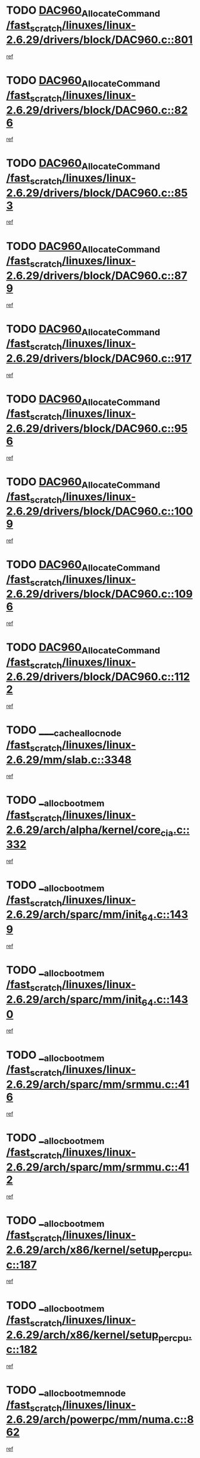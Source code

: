 * TODO [[view:/fast_scratch/linuxes/linux-2.6.29/drivers/block/DAC960.c::face=ovl-face1::linb=801::colb=20::cole=27][DAC960_AllocateCommand /fast_scratch/linuxes/linux-2.6.29/drivers/block/DAC960.c::801]]
[[view:/fast_scratch/linuxes/linux-2.6.29/drivers/block/DAC960.c::face=ovl-face2::linb=802::colb=48::cole=55][ref]]
* TODO [[view:/fast_scratch/linuxes/linux-2.6.29/drivers/block/DAC960.c::face=ovl-face1::linb=826::colb=20::cole=27][DAC960_AllocateCommand /fast_scratch/linuxes/linux-2.6.29/drivers/block/DAC960.c::826]]
[[view:/fast_scratch/linuxes/linux-2.6.29/drivers/block/DAC960.c::face=ovl-face2::linb=827::colb=48::cole=55][ref]]
* TODO [[view:/fast_scratch/linuxes/linux-2.6.29/drivers/block/DAC960.c::face=ovl-face1::linb=853::colb=20::cole=27][DAC960_AllocateCommand /fast_scratch/linuxes/linux-2.6.29/drivers/block/DAC960.c::853]]
[[view:/fast_scratch/linuxes/linux-2.6.29/drivers/block/DAC960.c::face=ovl-face2::linb=854::colb=48::cole=55][ref]]
* TODO [[view:/fast_scratch/linuxes/linux-2.6.29/drivers/block/DAC960.c::face=ovl-face1::linb=879::colb=20::cole=27][DAC960_AllocateCommand /fast_scratch/linuxes/linux-2.6.29/drivers/block/DAC960.c::879]]
[[view:/fast_scratch/linuxes/linux-2.6.29/drivers/block/DAC960.c::face=ovl-face2::linb=880::colb=48::cole=55][ref]]
* TODO [[view:/fast_scratch/linuxes/linux-2.6.29/drivers/block/DAC960.c::face=ovl-face1::linb=917::colb=20::cole=27][DAC960_AllocateCommand /fast_scratch/linuxes/linux-2.6.29/drivers/block/DAC960.c::917]]
[[view:/fast_scratch/linuxes/linux-2.6.29/drivers/block/DAC960.c::face=ovl-face2::linb=918::colb=48::cole=55][ref]]
* TODO [[view:/fast_scratch/linuxes/linux-2.6.29/drivers/block/DAC960.c::face=ovl-face1::linb=956::colb=20::cole=27][DAC960_AllocateCommand /fast_scratch/linuxes/linux-2.6.29/drivers/block/DAC960.c::956]]
[[view:/fast_scratch/linuxes/linux-2.6.29/drivers/block/DAC960.c::face=ovl-face2::linb=957::colb=48::cole=55][ref]]
* TODO [[view:/fast_scratch/linuxes/linux-2.6.29/drivers/block/DAC960.c::face=ovl-face1::linb=1009::colb=20::cole=27][DAC960_AllocateCommand /fast_scratch/linuxes/linux-2.6.29/drivers/block/DAC960.c::1009]]
[[view:/fast_scratch/linuxes/linux-2.6.29/drivers/block/DAC960.c::face=ovl-face2::linb=1010::colb=48::cole=55][ref]]
* TODO [[view:/fast_scratch/linuxes/linux-2.6.29/drivers/block/DAC960.c::face=ovl-face1::linb=1096::colb=6::cole=13][DAC960_AllocateCommand /fast_scratch/linuxes/linux-2.6.29/drivers/block/DAC960.c::1096]]
[[view:/fast_scratch/linuxes/linux-2.6.29/drivers/block/DAC960.c::face=ovl-face2::linb=1097::colb=24::cole=31][ref]]
* TODO [[view:/fast_scratch/linuxes/linux-2.6.29/drivers/block/DAC960.c::face=ovl-face1::linb=1122::colb=20::cole=27][DAC960_AllocateCommand /fast_scratch/linuxes/linux-2.6.29/drivers/block/DAC960.c::1122]]
[[view:/fast_scratch/linuxes/linux-2.6.29/drivers/block/DAC960.c::face=ovl-face2::linb=1123::colb=48::cole=55][ref]]
* TODO [[view:/fast_scratch/linuxes/linux-2.6.29/mm/slab.c::face=ovl-face1::linb=3348::colb=1::cole=4][____cache_alloc_node /fast_scratch/linuxes/linux-2.6.29/mm/slab.c::3348]]
[[view:/fast_scratch/linuxes/linux-2.6.29/mm/slab.c::face=ovl-face2::linb=3351::colb=51::cole=54][ref]]
* TODO [[view:/fast_scratch/linuxes/linux-2.6.29/arch/alpha/kernel/core_cia.c::face=ovl-face1::linb=332::colb=1::cole=5][__alloc_bootmem /fast_scratch/linuxes/linux-2.6.29/arch/alpha/kernel/core_cia.c::332]]
[[view:/fast_scratch/linuxes/linux-2.6.29/arch/alpha/kernel/core_cia.c::face=ovl-face2::linb=333::colb=21::cole=25][ref]]
* TODO [[view:/fast_scratch/linuxes/linux-2.6.29/arch/sparc/mm/init_64.c::face=ovl-face1::linb=1439::colb=3::cole=6][__alloc_bootmem /fast_scratch/linuxes/linux-2.6.29/arch/sparc/mm/init_64.c::1439]]
[[view:/fast_scratch/linuxes/linux-2.6.29/arch/sparc/mm/init_64.c::face=ovl-face2::linb=1441::colb=38::cole=41][ref]]
* TODO [[view:/fast_scratch/linuxes/linux-2.6.29/arch/sparc/mm/init_64.c::face=ovl-face1::linb=1430::colb=3::cole=6][__alloc_bootmem /fast_scratch/linuxes/linux-2.6.29/arch/sparc/mm/init_64.c::1430]]
[[view:/fast_scratch/linuxes/linux-2.6.29/arch/sparc/mm/init_64.c::face=ovl-face2::linb=1432::colb=31::cole=34][ref]]
* TODO [[view:/fast_scratch/linuxes/linux-2.6.29/arch/sparc/mm/srmmu.c::face=ovl-face1::linb=416::colb=1::cole=21][__alloc_bootmem /fast_scratch/linuxes/linux-2.6.29/arch/sparc/mm/srmmu.c::416]]
[[view:/fast_scratch/linuxes/linux-2.6.29/arch/sparc/mm/srmmu.c::face=ovl-face2::linb=417::colb=34::cole=54][ref]]
* TODO [[view:/fast_scratch/linuxes/linux-2.6.29/arch/sparc/mm/srmmu.c::face=ovl-face1::linb=412::colb=1::cole=19][__alloc_bootmem /fast_scratch/linuxes/linux-2.6.29/arch/sparc/mm/srmmu.c::412]]
[[view:/fast_scratch/linuxes/linux-2.6.29/arch/sparc/mm/srmmu.c::face=ovl-face2::linb=414::colb=8::cole=26][ref]]
* TODO [[view:/fast_scratch/linuxes/linux-2.6.29/arch/x86/kernel/setup_percpu.c::face=ovl-face1::linb=187::colb=3::cole=6][__alloc_bootmem /fast_scratch/linuxes/linux-2.6.29/arch/x86/kernel/setup_percpu.c::187]]
[[view:/fast_scratch/linuxes/linux-2.6.29/arch/x86/kernel/setup_percpu.c::face=ovl-face2::linb=192::colb=15::cole=18][ref]]
* TODO [[view:/fast_scratch/linuxes/linux-2.6.29/arch/x86/kernel/setup_percpu.c::face=ovl-face1::linb=182::colb=2::cole=5][__alloc_bootmem /fast_scratch/linuxes/linux-2.6.29/arch/x86/kernel/setup_percpu.c::182]]
[[view:/fast_scratch/linuxes/linux-2.6.29/arch/x86/kernel/setup_percpu.c::face=ovl-face2::linb=201::colb=9::cole=12][ref]]
* TODO [[view:/fast_scratch/linuxes/linux-2.6.29/arch/powerpc/mm/numa.c::face=ovl-face1::linb=862::colb=2::cole=5][__alloc_bootmem_node /fast_scratch/linuxes/linux-2.6.29/arch/powerpc/mm/numa.c::862]]
[[view:/fast_scratch/linuxes/linux-2.6.29/arch/powerpc/mm/numa.c::face=ovl-face2::linb=868::colb=8::cole=11][ref]]
* TODO [[view:/fast_scratch/linuxes/linux-2.6.29/arch/x86/kernel/setup_percpu.c::face=ovl-face1::linb=194::colb=3::cole=6][__alloc_bootmem_node /fast_scratch/linuxes/linux-2.6.29/arch/x86/kernel/setup_percpu.c::194]]
[[view:/fast_scratch/linuxes/linux-2.6.29/arch/x86/kernel/setup_percpu.c::face=ovl-face2::linb=197::colb=20::cole=23][ref]]
* TODO [[view:/fast_scratch/linuxes/linux-2.6.29/mm/slab.c::face=ovl-face1::linb=3402::colb=1::cole=5][__do_cache_alloc /fast_scratch/linuxes/linux-2.6.29/mm/slab.c::3402]]
[[view:/fast_scratch/linuxes/linux-2.6.29/mm/slab.c::face=ovl-face2::linb=3404::colb=52::cole=56][ref]]
* TODO [[view:/fast_scratch/linuxes/linux-2.6.29/fs/btrfs/extent-tree.c::face=ovl-face1::linb=2045::colb=1::cole=11][__find_space_info /fast_scratch/linuxes/linux-2.6.29/fs/btrfs/extent-tree.c::2045]]
[[view:/fast_scratch/linuxes/linux-2.6.29/fs/btrfs/extent-tree.c::face=ovl-face2::linb=2048::colb=12::cole=22][ref]]
* TODO [[view:/fast_scratch/linuxes/linux-2.6.29/fs/btrfs/extent-tree.c::face=ovl-face1::linb=3157::colb=1::cole=11][__find_space_info /fast_scratch/linuxes/linux-2.6.29/fs/btrfs/extent-tree.c::3157]]
[[view:/fast_scratch/linuxes/linux-2.6.29/fs/btrfs/extent-tree.c::face=ovl-face2::linb=3159::colb=12::cole=22][ref]]
* TODO [[view:/fast_scratch/linuxes/linux-2.6.29/fs/btrfs/extent-tree.c::face=ovl-face1::linb=3428::colb=2::cole=7][__find_space_info /fast_scratch/linuxes/linux-2.6.29/fs/btrfs/extent-tree.c::3428]]
[[view:/fast_scratch/linuxes/linux-2.6.29/fs/btrfs/extent-tree.c::face=ovl-face2::linb=3432::colb=18::cole=23][ref]]
* TODO [[view:/fast_scratch/linuxes/linux-2.6.29/drivers/net/bonding/bond_3ad.c::face=ovl-face1::linb=1500::colb=1::cole=7][__get_active_agg /fast_scratch/linuxes/linux-2.6.29/drivers/net/bonding/bond_3ad.c::1500]]
[[view:/fast_scratch/linuxes/linux-2.6.29/drivers/net/bonding/bond_3ad.c::face=ovl-face2::linb=1533::colb=2::cole=8][ref]]
* TODO [[view:/fast_scratch/linuxes/linux-2.6.29/drivers/net/bonding/bond_3ad.c::face=ovl-face1::linb=161::colb=17::cole=21][__get_bond_by_port /fast_scratch/linuxes/linux-2.6.29/drivers/net/bonding/bond_3ad.c::161]]
[[view:/fast_scratch/linuxes/linux-2.6.29/drivers/net/bonding/bond_3ad.c::face=ovl-face2::linb=165::colb=39::cole=43][ref]]
* TODO [[view:/fast_scratch/linuxes/linux-2.6.29/drivers/net/bonding/bond_3ad.c::face=ovl-face1::linb=181::colb=17::cole=21][__get_bond_by_port /fast_scratch/linuxes/linux-2.6.29/drivers/net/bonding/bond_3ad.c::181]]
[[view:/fast_scratch/linuxes/linux-2.6.29/drivers/net/bonding/bond_3ad.c::face=ovl-face2::linb=184::colb=24::cole=28][ref]]
* TODO [[view:/fast_scratch/linuxes/linux-2.6.29/drivers/net/bonding/bond_3ad.c::face=ovl-face1::linb=1390::colb=1::cole=11][__get_first_agg /fast_scratch/linuxes/linux-2.6.29/drivers/net/bonding/bond_3ad.c::1390]]
[[view:/fast_scratch/linuxes/linux-2.6.29/drivers/net/bonding/bond_3ad.c::face=ovl-face2::linb=1391::colb=24::cole=34][ref]]
* TODO [[view:/fast_scratch/linuxes/linux-2.6.29/drivers/net/bonding/bond_3ad.c::face=ovl-face1::linb=1977::colb=3::cole=17][__get_first_agg /fast_scratch/linuxes/linux-2.6.29/drivers/net/bonding/bond_3ad.c::1977]]
[[view:/fast_scratch/linuxes/linux-2.6.29/drivers/net/bonding/bond_3ad.c::face=ovl-face2::linb=1978::colb=58::cole=72][ref]]
* TODO [[view:/fast_scratch/linuxes/linux-2.6.29/drivers/net/bonding/bond_3ad.c::face=ovl-face1::linb=2040::colb=1::cole=16][__get_first_agg /fast_scratch/linuxes/linux-2.6.29/drivers/net/bonding/bond_3ad.c::2040]]
[[view:/fast_scratch/linuxes/linux-2.6.29/drivers/net/bonding/bond_3ad.c::face=ovl-face2::linb=2041::colb=58::cole=73][ref]]
* TODO [[view:/fast_scratch/linuxes/linux-2.6.29/drivers/net/bonding/bond_3ad.c::face=ovl-face1::linb=2111::colb=3::cole=13][__get_first_agg /fast_scratch/linuxes/linux-2.6.29/drivers/net/bonding/bond_3ad.c::2111]]
[[view:/fast_scratch/linuxes/linux-2.6.29/drivers/net/bonding/bond_3ad.c::face=ovl-face2::linb=2112::colb=26::cole=36][ref]]
* TODO [[view:/fast_scratch/linuxes/linux-2.6.29/drivers/net/bonding/bond_3ad.c::face=ovl-face1::linb=755::colb=20::cole=30][__get_next_agg /fast_scratch/linuxes/linux-2.6.29/drivers/net/bonding/bond_3ad.c::755]]
[[view:/fast_scratch/linuxes/linux-2.6.29/drivers/net/bonding/bond_3ad.c::face=ovl-face2::linb=756::colb=6::cole=16][ref]]
* TODO [[view:/fast_scratch/linuxes/linux-2.6.29/drivers/net/bonding/bond_3ad.c::face=ovl-face1::linb=1978::colb=26::cole=40][__get_next_agg /fast_scratch/linuxes/linux-2.6.29/drivers/net/bonding/bond_3ad.c::1978]]
[[view:/fast_scratch/linuxes/linux-2.6.29/drivers/net/bonding/bond_3ad.c::face=ovl-face2::linb=1980::colb=9::cole=23][ref]]
[[view:/fast_scratch/linuxes/linux-2.6.29/drivers/net/bonding/bond_3ad.c::face=ovl-face2::linb=1980::colb=40::cole=54][ref]]
[[view:/fast_scratch/linuxes/linux-2.6.29/drivers/net/bonding/bond_3ad.c::face=ovl-face2::linb=1980::colb=79::cole=93][ref]]
* TODO [[view:/fast_scratch/linuxes/linux-2.6.29/drivers/net/bonding/bond_3ad.c::face=ovl-face1::linb=1978::colb=26::cole=40][__get_next_agg /fast_scratch/linuxes/linux-2.6.29/drivers/net/bonding/bond_3ad.c::1978]]
[[view:/fast_scratch/linuxes/linux-2.6.29/drivers/net/bonding/bond_3ad.c::face=ovl-face2::linb=1986::colb=30::cole=44][ref]]
[[view:/fast_scratch/linuxes/linux-2.6.29/drivers/net/bonding/bond_3ad.c::face=ovl-face2::linb=1986::colb=62::cole=76][ref]]
[[view:/fast_scratch/linuxes/linux-2.6.29/drivers/net/bonding/bond_3ad.c::face=ovl-face2::linb=1986::colb=101::cole=115][ref]]
* TODO [[view:/fast_scratch/linuxes/linux-2.6.29/drivers/net/bonding/bond_3ad.c::face=ovl-face1::linb=2041::colb=25::cole=40][__get_next_agg /fast_scratch/linuxes/linux-2.6.29/drivers/net/bonding/bond_3ad.c::2041]]
[[view:/fast_scratch/linuxes/linux-2.6.29/drivers/net/bonding/bond_3ad.c::face=ovl-face2::linb=2044::colb=17::cole=32][ref]]
* TODO [[view:/fast_scratch/linuxes/linux-2.6.29/fs/buffer.c::face=ovl-face1::linb=1503::colb=21::cole=23][__getblk /fast_scratch/linuxes/linux-2.6.29/fs/buffer.c::1503]]
[[view:/fast_scratch/linuxes/linux-2.6.29/fs/buffer.c::face=ovl-face2::linb=1505::colb=36::cole=38][ref]]
* TODO [[view:/fast_scratch/linuxes/linux-2.6.29/fs/btrfs/disk-io.c::face=ovl-face1::linb=2060::colb=3::cole=5][__getblk /fast_scratch/linuxes/linux-2.6.29/fs/btrfs/disk-io.c::2060]]
[[view:/fast_scratch/linuxes/linux-2.6.29/fs/btrfs/disk-io.c::face=ovl-face2::linb=2062::colb=10::cole=12][ref]]
* TODO [[view:/fast_scratch/linuxes/linux-2.6.29/fs/reiserfs/journal.c::face=ovl-face1::linb=2328::colb=2::cole=4][__getblk /fast_scratch/linuxes/linux-2.6.29/fs/reiserfs/journal.c::2328]]
[[view:/fast_scratch/linuxes/linux-2.6.29/fs/reiserfs/journal.c::face=ovl-face2::linb=2329::colb=22::cole=24][ref]]
* TODO [[view:/fast_scratch/linuxes/linux-2.6.29/fs/reiserfs/journal.c::face=ovl-face1::linb=2318::colb=1::cole=3][__getblk /fast_scratch/linuxes/linux-2.6.29/fs/reiserfs/journal.c::2318]]
[[view:/fast_scratch/linuxes/linux-2.6.29/fs/reiserfs/journal.c::face=ovl-face2::linb=2319::colb=21::cole=23][ref]]
* TODO [[view:/fast_scratch/linuxes/linux-2.6.29/fs/jbd/journal.c::face=ovl-face1::linb=895::colb=2::cole=4][__getblk /fast_scratch/linuxes/linux-2.6.29/fs/jbd/journal.c::895]]
[[view:/fast_scratch/linuxes/linux-2.6.29/fs/jbd/journal.c::face=ovl-face2::linb=896::colb=14::cole=16][ref]]
* TODO [[view:/fast_scratch/linuxes/linux-2.6.29/fs/jbd/journal.c::face=ovl-face1::linb=639::colb=1::cole=3][__getblk /fast_scratch/linuxes/linux-2.6.29/fs/jbd/journal.c::639]]
[[view:/fast_scratch/linuxes/linux-2.6.29/fs/jbd/journal.c::face=ovl-face2::linb=640::colb=13::cole=15][ref]]
* TODO [[view:/fast_scratch/linuxes/linux-2.6.29/arch/powerpc/kernel/crash_dump.c::face=ovl-face1::linb=137::colb=2::cole=7][__ioremap /fast_scratch/linuxes/linux-2.6.29/arch/powerpc/kernel/crash_dump.c::137]]
[[view:/fast_scratch/linuxes/linux-2.6.29/arch/powerpc/kernel/crash_dump.c::face=ovl-face2::linb=138::colb=28::cole=33][ref]]
* TODO [[view:/fast_scratch/linuxes/linux-2.6.29/arch/powerpc/platforms/cell/io-workarounds.c::face=ovl-face1::linb=137::colb=15::cole=18][__ioremap /fast_scratch/linuxes/linux-2.6.29/arch/powerpc/platforms/cell/io-workarounds.c::137]]
[[view:/fast_scratch/linuxes/linux-2.6.29/arch/powerpc/platforms/cell/io-workarounds.c::face=ovl-face2::linb=143::colb=21::cole=24][ref]]
* TODO [[view:/fast_scratch/linuxes/linux-2.6.29/drivers/video/platinumfb.c::face=ovl-face1::linb=575::colb=1::cole=20][__ioremap /fast_scratch/linuxes/linux-2.6.29/drivers/video/platinumfb.c::575]]
[[view:/fast_scratch/linuxes/linux-2.6.29/drivers/video/platinumfb.c::face=ovl-face2::linb=634::colb=10::cole=29][ref]]
* TODO [[view:/fast_scratch/linuxes/linux-2.6.29/arch/arm/mach-ebsa110/io.c::face=ovl-face1::linb=68::colb=15::cole=16][__isamem_convert_addr /fast_scratch/linuxes/linux-2.6.29/arch/arm/mach-ebsa110/io.c::68]]
[[view:/fast_scratch/linuxes/linux-2.6.29/arch/arm/mach-ebsa110/io.c::face=ovl-face2::linb=72::colb=20::cole=21][ref]]
* TODO [[view:/fast_scratch/linuxes/linux-2.6.29/arch/arm/mach-ebsa110/io.c::face=ovl-face1::linb=68::colb=15::cole=16][__isamem_convert_addr /fast_scratch/linuxes/linux-2.6.29/arch/arm/mach-ebsa110/io.c::68]]
[[view:/fast_scratch/linuxes/linux-2.6.29/arch/arm/mach-ebsa110/io.c::face=ovl-face2::linb=74::colb=20::cole=21][ref]]
* TODO [[view:/fast_scratch/linuxes/linux-2.6.29/arch/arm/mach-ebsa110/io.c::face=ovl-face1::linb=80::colb=15::cole=16][__isamem_convert_addr /fast_scratch/linuxes/linux-2.6.29/arch/arm/mach-ebsa110/io.c::80]]
[[view:/fast_scratch/linuxes/linux-2.6.29/arch/arm/mach-ebsa110/io.c::face=ovl-face2::linb=85::colb=20::cole=21][ref]]
* TODO [[view:/fast_scratch/linuxes/linux-2.6.29/arch/arm/mach-ebsa110/io.c::face=ovl-face1::linb=90::colb=15::cole=16][__isamem_convert_addr /fast_scratch/linuxes/linux-2.6.29/arch/arm/mach-ebsa110/io.c::90]]
[[view:/fast_scratch/linuxes/linux-2.6.29/arch/arm/mach-ebsa110/io.c::face=ovl-face2::linb=96::colb=19::cole=20][ref]]
* TODO [[view:/fast_scratch/linuxes/linux-2.6.29/arch/arm/mach-ebsa110/io.c::face=ovl-face1::linb=107::colb=15::cole=16][__isamem_convert_addr /fast_scratch/linuxes/linux-2.6.29/arch/arm/mach-ebsa110/io.c::107]]
[[view:/fast_scratch/linuxes/linux-2.6.29/arch/arm/mach-ebsa110/io.c::face=ovl-face2::linb=111::colb=14::cole=15][ref]]
* TODO [[view:/fast_scratch/linuxes/linux-2.6.29/arch/arm/mach-ebsa110/io.c::face=ovl-face1::linb=117::colb=15::cole=16][__isamem_convert_addr /fast_scratch/linuxes/linux-2.6.29/arch/arm/mach-ebsa110/io.c::117]]
[[view:/fast_scratch/linuxes/linux-2.6.29/arch/arm/mach-ebsa110/io.c::face=ovl-face2::linb=121::colb=14::cole=15][ref]]
* TODO [[view:/fast_scratch/linuxes/linux-2.6.29/arch/arm/mach-ebsa110/io.c::face=ovl-face1::linb=127::colb=15::cole=16][__isamem_convert_addr /fast_scratch/linuxes/linux-2.6.29/arch/arm/mach-ebsa110/io.c::127]]
[[view:/fast_scratch/linuxes/linux-2.6.29/arch/arm/mach-ebsa110/io.c::face=ovl-face2::linb=130::colb=20::cole=21][ref]]
* TODO [[view:/fast_scratch/linuxes/linux-2.6.29/arch/arm/mach-ebsa110/io.c::face=ovl-face1::linb=127::colb=15::cole=16][__isamem_convert_addr /fast_scratch/linuxes/linux-2.6.29/arch/arm/mach-ebsa110/io.c::127]]
[[view:/fast_scratch/linuxes/linux-2.6.29/arch/arm/mach-ebsa110/io.c::face=ovl-face2::linb=132::colb=20::cole=21][ref]]
* TODO [[view:/fast_scratch/linuxes/linux-2.6.29/arch/arm/mach-ebsa110/io.c::face=ovl-face1::linb=137::colb=15::cole=16][__isamem_convert_addr /fast_scratch/linuxes/linux-2.6.29/arch/arm/mach-ebsa110/io.c::137]]
[[view:/fast_scratch/linuxes/linux-2.6.29/arch/arm/mach-ebsa110/io.c::face=ovl-face2::linb=142::colb=19::cole=20][ref]]
* TODO [[view:/fast_scratch/linuxes/linux-2.6.29/arch/arm/mach-ebsa110/io.c::face=ovl-face1::linb=147::colb=15::cole=16][__isamem_convert_addr /fast_scratch/linuxes/linux-2.6.29/arch/arm/mach-ebsa110/io.c::147]]
[[view:/fast_scratch/linuxes/linux-2.6.29/arch/arm/mach-ebsa110/io.c::face=ovl-face2::linb=152::colb=19::cole=20][ref]]
* TODO [[view:/fast_scratch/linuxes/linux-2.6.29/arch/arm/mach-ebsa110/io.c::face=ovl-face1::linb=162::colb=15::cole=16][__isamem_convert_addr /fast_scratch/linuxes/linux-2.6.29/arch/arm/mach-ebsa110/io.c::162]]
[[view:/fast_scratch/linuxes/linux-2.6.29/arch/arm/mach-ebsa110/io.c::face=ovl-face2::linb=166::colb=15::cole=16][ref]]
* TODO [[view:/fast_scratch/linuxes/linux-2.6.29/arch/arm/mach-ebsa110/io.c::face=ovl-face1::linb=172::colb=15::cole=16][__isamem_convert_addr /fast_scratch/linuxes/linux-2.6.29/arch/arm/mach-ebsa110/io.c::172]]
[[view:/fast_scratch/linuxes/linux-2.6.29/arch/arm/mach-ebsa110/io.c::face=ovl-face2::linb=176::colb=15::cole=16][ref]]
* TODO [[view:/fast_scratch/linuxes/linux-2.6.29/kernel/sched_fair.c::face=ovl-face1::linb=822::colb=22::cole=24][__pick_next_entity /fast_scratch/linuxes/linux-2.6.29/kernel/sched_fair.c::822]]
[[view:/fast_scratch/linuxes/linux-2.6.29/kernel/sched_fair.c::face=ovl-face2::linb=824::colb=57::cole=59][ref]]
* TODO [[view:/fast_scratch/linuxes/linux-2.6.29/arch/ia64/ia32/sys_ia32.c::face=ovl-face1::linb=355::colb=2::cole=6][__pp_prev /fast_scratch/linuxes/linux-2.6.29/arch/ia64/ia32/sys_ia32.c::355]]
[[view:/fast_scratch/linuxes/linux-2.6.29/arch/ia64/ia32/sys_ia32.c::face=ovl-face2::linb=365::colb=44::cole=48][ref]]
* TODO [[view:/fast_scratch/linuxes/linux-2.6.29/mm/filemap.c::face=ovl-face1::linb=1702::colb=1::cole=5][__read_cache_page /fast_scratch/linuxes/linux-2.6.29/mm/filemap.c::1702]]
[[view:/fast_scratch/linuxes/linux-2.6.29/mm/filemap.c::face=ovl-face2::linb=1705::colb=18::cole=22][ref]]
* TODO [[view:/fast_scratch/linuxes/linux-2.6.29/net/mac80211/sta_info.c::face=ovl-face1::linb=649::colb=2::cole=5][__sta_info_unpin /fast_scratch/linuxes/linux-2.6.29/net/mac80211/sta_info.c::649]]
[[view:/fast_scratch/linuxes/linux-2.6.29/net/mac80211/sta_info.c::face=ovl-face2::linb=650::colb=19::cole=22][ref]]
* TODO [[view:/fast_scratch/linuxes/linux-2.6.29/arch/alpha/kernel/setup.c::face=ovl-face1::linb=615::colb=23::cole=25][__sysrq_get_key_op /fast_scratch/linuxes/linux-2.6.29/arch/alpha/kernel/setup.c::615]]
[[view:/fast_scratch/linuxes/linux-2.6.29/arch/alpha/kernel/setup.c::face=ovl-face2::linb=616::colb=2::cole=4][ref]]
* TODO [[view:/fast_scratch/linuxes/linux-2.6.29/kernel/trace/trace.c::face=ovl-face1::linb=2546::colb=1::cole=5][__tracing_open /fast_scratch/linuxes/linux-2.6.29/kernel/trace/trace.c::2546]]
[[view:/fast_scratch/linuxes/linux-2.6.29/kernel/trace/trace.c::face=ovl-face2::linb=2549::colb=2::cole=6][ref]]
* TODO [[view:/fast_scratch/linuxes/linux-2.6.29/fs/freevxfs/vxfs_inode.c::face=ovl-face1::linb=304::colb=1::cole=4][__vxfs_iget /fast_scratch/linuxes/linux-2.6.29/fs/freevxfs/vxfs_inode.c::304]]
[[view:/fast_scratch/linuxes/linux-2.6.29/fs/freevxfs/vxfs_inode.c::face=ovl-face2::linb=307::colb=18::cole=21][ref]]
* TODO [[view:/fast_scratch/linuxes/linux-2.6.29/fs/freevxfs/vxfs_inode.c::face=ovl-face1::linb=304::colb=1::cole=4][__vxfs_iget /fast_scratch/linuxes/linux-2.6.29/fs/freevxfs/vxfs_inode.c::304]]
[[view:/fast_scratch/linuxes/linux-2.6.29/fs/freevxfs/vxfs_inode.c::face=ovl-face2::linb=310::colb=16::cole=19][ref]]
* TODO [[view:/fast_scratch/linuxes/linux-2.6.29/fs/xfs/linux-2.6/xfs_buf.c::face=ovl-face1::linb=597::colb=1::cole=3][_xfs_buf_find /fast_scratch/linuxes/linux-2.6.29/fs/xfs/linux-2.6/xfs_buf.c::597]]
[[view:/fast_scratch/linuxes/linux-2.6.29/fs/xfs/linux-2.6/xfs_buf.c::face=ovl-face2::linb=599::colb=32::cole=34][ref]]
* TODO [[view:/fast_scratch/linuxes/linux-2.6.29/drivers/platform/x86/eeepc-laptop.c::face=ovl-face1::linb=953::colb=1::cole=4][acpi_get_physical_device /fast_scratch/linuxes/linux-2.6.29/drivers/platform/x86/eeepc-laptop.c::953]]
[[view:/fast_scratch/linuxes/linux-2.6.29/drivers/platform/x86/eeepc-laptop.c::face=ovl-face2::linb=956::colb=32::cole=35][ref]]
* TODO [[view:/fast_scratch/linuxes/linux-2.6.29/drivers/platform/x86/eeepc-laptop.c::face=ovl-face1::linb=953::colb=1::cole=4][acpi_get_physical_device /fast_scratch/linuxes/linux-2.6.29/drivers/platform/x86/eeepc-laptop.c::953]]
[[view:/fast_scratch/linuxes/linux-2.6.29/drivers/platform/x86/eeepc-laptop.c::face=ovl-face2::linb=963::colb=27::cole=30][ref]]
* TODO [[view:/fast_scratch/linuxes/linux-2.6.29/drivers/platform/x86/asus-laptop.c::face=ovl-face1::linb=1359::colb=1::cole=4][acpi_get_physical_device /fast_scratch/linuxes/linux-2.6.29/drivers/platform/x86/asus-laptop.c::1359]]
[[view:/fast_scratch/linuxes/linux-2.6.29/drivers/platform/x86/asus-laptop.c::face=ovl-face2::linb=1362::colb=31::cole=34][ref]]
* TODO [[view:/fast_scratch/linuxes/linux-2.6.29/drivers/platform/x86/asus-laptop.c::face=ovl-face1::linb=1359::colb=1::cole=4][acpi_get_physical_device /fast_scratch/linuxes/linux-2.6.29/drivers/platform/x86/asus-laptop.c::1359]]
[[view:/fast_scratch/linuxes/linux-2.6.29/drivers/platform/x86/asus-laptop.c::face=ovl-face2::linb=1373::colb=24::cole=27][ref]]
* TODO [[view:/fast_scratch/linuxes/linux-2.6.29/drivers/acpi/acpica/hwsleep.c::face=ovl-face1::linb=490::colb=2::cole=23][acpi_hw_get_bit_register_info /fast_scratch/linuxes/linux-2.6.29/drivers/acpi/acpica/hwsleep.c::490]]
[[view:/fast_scratch/linuxes/linux-2.6.29/drivers/acpi/acpica/hwsleep.c::face=ovl-face2::linb=502::colb=6::cole=27][ref]]
* TODO [[view:/fast_scratch/linuxes/linux-2.6.29/drivers/acpi/acpica/hwsleep.c::face=ovl-face1::linb=488::colb=2::cole=21][acpi_hw_get_bit_register_info /fast_scratch/linuxes/linux-2.6.29/drivers/acpi/acpica/hwsleep.c::488]]
[[view:/fast_scratch/linuxes/linux-2.6.29/drivers/acpi/acpica/hwsleep.c::face=ovl-face2::linb=501::colb=20::cole=39][ref]]
* TODO [[view:/fast_scratch/linuxes/linux-2.6.29/drivers/acpi/acpica/hwsleep.c::face=ovl-face1::linb=246::colb=1::cole=22][acpi_hw_get_bit_register_info /fast_scratch/linuxes/linux-2.6.29/drivers/acpi/acpica/hwsleep.c::246]]
[[view:/fast_scratch/linuxes/linux-2.6.29/drivers/acpi/acpica/hwsleep.c::face=ovl-face2::linb=302::colb=4::cole=25][ref]]
* TODO [[view:/fast_scratch/linuxes/linux-2.6.29/drivers/acpi/acpica/hwsleep.c::face=ovl-face1::linb=244::colb=1::cole=20][acpi_hw_get_bit_register_info /fast_scratch/linuxes/linux-2.6.29/drivers/acpi/acpica/hwsleep.c::244]]
[[view:/fast_scratch/linuxes/linux-2.6.29/drivers/acpi/acpica/hwsleep.c::face=ovl-face2::linb=301::colb=18::cole=37][ref]]
* TODO [[view:/fast_scratch/linuxes/linux-2.6.29/drivers/acpi/acpica/nspredef.c::face=ovl-face1::linb=139::colb=1::cole=11][acpi_ns_check_for_predefined_name /fast_scratch/linuxes/linux-2.6.29/drivers/acpi/acpica/nspredef.c::139]]
[[view:/fast_scratch/linuxes/linux-2.6.29/drivers/acpi/acpica/nspredef.c::face=ovl-face2::linb=145::colb=33::cole=43][ref]]
* TODO [[view:/fast_scratch/linuxes/linux-2.6.29/drivers/acpi/acpica/nspredef.c::face=ovl-face1::linb=139::colb=1::cole=11][acpi_ns_check_for_predefined_name /fast_scratch/linuxes/linux-2.6.29/drivers/acpi/acpica/nspredef.c::139]]
[[view:/fast_scratch/linuxes/linux-2.6.29/drivers/acpi/acpica/nspredef.c::face=ovl-face2::linb=154::colb=10::cole=20][ref]]
* TODO [[view:/fast_scratch/linuxes/linux-2.6.29/drivers/acpi/acpica/nsaccess.c::face=ovl-face1::linb=346::colb=4::cole=15][acpi_ns_get_parent_node /fast_scratch/linuxes/linux-2.6.29/drivers/acpi/acpica/nsaccess.c::346]]
[[view:/fast_scratch/linuxes/linux-2.6.29/drivers/acpi/acpica/nsaccess.c::face=ovl-face2::linb=344::colb=31::cole=42][ref]]
[[view:/fast_scratch/linuxes/linux-2.6.29/drivers/acpi/acpica/nsaccess.c::face=ovl-face2::linb=345::colb=10::cole=21][ref]]
* TODO [[view:/fast_scratch/linuxes/linux-2.6.29/drivers/acpi/acpica/nsalloc.c::face=ovl-face1::linb=491::colb=3::cole=14][acpi_ns_get_parent_node /fast_scratch/linuxes/linux-2.6.29/drivers/acpi/acpica/nsalloc.c::491]]
[[view:/fast_scratch/linuxes/linux-2.6.29/drivers/acpi/acpica/nsalloc.c::face=ovl-face2::linb=442::colb=43::cole=54][ref]]
* TODO [[view:/fast_scratch/linuxes/linux-2.6.29/drivers/acpi/acpica/nsalloc.c::face=ovl-face1::linb=383::colb=3::cole=14][acpi_ns_get_parent_node /fast_scratch/linuxes/linux-2.6.29/drivers/acpi/acpica/nsalloc.c::383]]
[[view:/fast_scratch/linuxes/linux-2.6.29/drivers/acpi/acpica/nsalloc.c::face=ovl-face2::linb=344::colb=43::cole=54][ref]]
* TODO [[view:/fast_scratch/linuxes/linux-2.6.29/drivers/acpi/acpica/nsalloc.c::face=ovl-face1::linb=112::colb=1::cole=12][acpi_ns_get_parent_node /fast_scratch/linuxes/linux-2.6.29/drivers/acpi/acpica/nsalloc.c::112]]
[[view:/fast_scratch/linuxes/linux-2.6.29/drivers/acpi/acpica/nsalloc.c::face=ovl-face2::linb=115::colb=13::cole=24][ref]]
* TODO [[view:/fast_scratch/linuxes/linux-2.6.29/drivers/acpi/acpica/evrgnini.c::face=ovl-face1::linb=555::colb=1::cole=5][acpi_ns_get_parent_node /fast_scratch/linuxes/linux-2.6.29/drivers/acpi/acpica/evrgnini.c::555]]
[[view:/fast_scratch/linuxes/linux-2.6.29/drivers/acpi/acpica/evrgnini.c::face=ovl-face2::linb=568::colb=45::cole=49][ref]]
* TODO [[view:/fast_scratch/linuxes/linux-2.6.29/drivers/acpi/acpica/evrgnini.c::face=ovl-face1::linb=252::colb=3::cole=16][acpi_ns_get_parent_node /fast_scratch/linuxes/linux-2.6.29/drivers/acpi/acpica/evrgnini.c::252]]
[[view:/fast_scratch/linuxes/linux-2.6.29/drivers/acpi/acpica/evrgnini.c::face=ovl-face2::linb=228::colb=34::cole=47][ref]]
* TODO [[view:/fast_scratch/linuxes/linux-2.6.29/drivers/acpi/acpica/evrgnini.c::face=ovl-face1::linb=252::colb=3::cole=16][acpi_ns_get_parent_node /fast_scratch/linuxes/linux-2.6.29/drivers/acpi/acpica/evrgnini.c::252]]
[[view:/fast_scratch/linuxes/linux-2.6.29/drivers/acpi/acpica/evrgnini.c::face=ovl-face2::linb=312::colb=55::cole=68][ref]]
* TODO [[view:/fast_scratch/linuxes/linux-2.6.29/drivers/acpi/acpica/nswalk.c::face=ovl-face1::linb=289::colb=3::cole=14][acpi_ns_get_parent_node /fast_scratch/linuxes/linux-2.6.29/drivers/acpi/acpica/nswalk.c::289]]
[[view:/fast_scratch/linuxes/linux-2.6.29/drivers/acpi/acpica/nswalk.c::face=ovl-face2::linb=190::colb=43::cole=54][ref]]
* TODO [[view:/fast_scratch/linuxes/linux-2.6.29/drivers/acpi/acpica/nsnames.c::face=ovl-face1::linb=96::colb=2::cole=13][acpi_ns_get_parent_node /fast_scratch/linuxes/linux-2.6.29/drivers/acpi/acpica/nsnames.c::96]]
[[view:/fast_scratch/linuxes/linux-2.6.29/drivers/acpi/acpica/nsnames.c::face=ovl-face2::linb=95::colb=45::cole=56][ref]]
* TODO [[view:/fast_scratch/linuxes/linux-2.6.29/drivers/acpi/acpica/nsinit.c::face=ovl-face1::linb=386::colb=1::cole=12][acpi_ns_get_parent_node /fast_scratch/linuxes/linux-2.6.29/drivers/acpi/acpica/nsinit.c::386]]
[[view:/fast_scratch/linuxes/linux-2.6.29/drivers/acpi/acpica/nsinit.c::face=ovl-face2::linb=387::colb=9::cole=20][ref]]
* TODO [[view:/fast_scratch/linuxes/linux-2.6.29/drivers/acpi/acpica/nsdump.c::face=ovl-face1::linb=183::colb=1::cole=10][acpi_ns_map_handle_to_node /fast_scratch/linuxes/linux-2.6.29/drivers/acpi/acpica/nsdump.c::183]]
[[view:/fast_scratch/linuxes/linux-2.6.29/drivers/acpi/acpica/nsdump.c::face=ovl-face2::linb=184::colb=8::cole=17][ref]]
* TODO [[view:/fast_scratch/linuxes/linux-2.6.29/drivers/char/tpm/tpm_bios.c::face=ovl-face1::linb=410::colb=1::cole=5][acpi_os_map_memory /fast_scratch/linuxes/linux-2.6.29/drivers/char/tpm/tpm_bios.c::410]]
[[view:/fast_scratch/linuxes/linux-2.6.29/drivers/char/tpm/tpm_bios.c::face=ovl-face2::linb=412::colb=29::cole=33][ref]]
* TODO [[view:/fast_scratch/linuxes/linux-2.6.29/net/ipv4/igmp.c::face=ovl-face1::linb=513::colb=3::cole=6][add_grec /fast_scratch/linuxes/linux-2.6.29/net/ipv4/igmp.c::513]]
[[view:/fast_scratch/linuxes/linux-2.6.29/net/ipv4/igmp.c::face=ovl-face2::linb=513::colb=18::cole=21][ref]]
* TODO [[view:/fast_scratch/linuxes/linux-2.6.29/net/ipv4/igmp.c::face=ovl-face1::linb=568::colb=3::cole=6][add_grec /fast_scratch/linuxes/linux-2.6.29/net/ipv4/igmp.c::568]]
[[view:/fast_scratch/linuxes/linux-2.6.29/net/ipv4/igmp.c::face=ovl-face2::linb=569::colb=18::cole=21][ref]]
* TODO [[view:/fast_scratch/linuxes/linux-2.6.29/net/ipv4/igmp.c::face=ovl-face1::linb=569::colb=3::cole=6][add_grec /fast_scratch/linuxes/linux-2.6.29/net/ipv4/igmp.c::569]]
[[view:/fast_scratch/linuxes/linux-2.6.29/net/ipv4/igmp.c::face=ovl-face2::linb=568::colb=18::cole=21][ref]]
* TODO [[view:/fast_scratch/linuxes/linux-2.6.29/net/ipv4/igmp.c::face=ovl-face1::linb=569::colb=3::cole=6][add_grec /fast_scratch/linuxes/linux-2.6.29/net/ipv4/igmp.c::569]]
[[view:/fast_scratch/linuxes/linux-2.6.29/net/ipv4/igmp.c::face=ovl-face2::linb=574::colb=19::cole=22][ref]]
* TODO [[view:/fast_scratch/linuxes/linux-2.6.29/net/ipv4/igmp.c::face=ovl-face1::linb=569::colb=3::cole=6][add_grec /fast_scratch/linuxes/linux-2.6.29/net/ipv4/igmp.c::569]]
[[view:/fast_scratch/linuxes/linux-2.6.29/net/ipv4/igmp.c::face=ovl-face2::linb=604::colb=17::cole=20][ref]]
* TODO [[view:/fast_scratch/linuxes/linux-2.6.29/net/ipv4/igmp.c::face=ovl-face1::linb=574::colb=4::cole=7][add_grec /fast_scratch/linuxes/linux-2.6.29/net/ipv4/igmp.c::574]]
[[view:/fast_scratch/linuxes/linux-2.6.29/net/ipv4/igmp.c::face=ovl-face2::linb=568::colb=18::cole=21][ref]]
* TODO [[view:/fast_scratch/linuxes/linux-2.6.29/net/ipv4/igmp.c::face=ovl-face1::linb=574::colb=4::cole=7][add_grec /fast_scratch/linuxes/linux-2.6.29/net/ipv4/igmp.c::574]]
[[view:/fast_scratch/linuxes/linux-2.6.29/net/ipv4/igmp.c::face=ovl-face2::linb=574::colb=19::cole=22][ref]]
* TODO [[view:/fast_scratch/linuxes/linux-2.6.29/net/ipv4/igmp.c::face=ovl-face1::linb=574::colb=4::cole=7][add_grec /fast_scratch/linuxes/linux-2.6.29/net/ipv4/igmp.c::574]]
[[view:/fast_scratch/linuxes/linux-2.6.29/net/ipv4/igmp.c::face=ovl-face2::linb=604::colb=17::cole=20][ref]]
* TODO [[view:/fast_scratch/linuxes/linux-2.6.29/net/ipv4/igmp.c::face=ovl-face1::linb=604::colb=2::cole=5][add_grec /fast_scratch/linuxes/linux-2.6.29/net/ipv4/igmp.c::604]]
[[view:/fast_scratch/linuxes/linux-2.6.29/net/ipv4/igmp.c::face=ovl-face2::linb=605::colb=17::cole=20][ref]]
* TODO [[view:/fast_scratch/linuxes/linux-2.6.29/net/ipv4/igmp.c::face=ovl-face1::linb=605::colb=2::cole=5][add_grec /fast_scratch/linuxes/linux-2.6.29/net/ipv4/igmp.c::605]]
[[view:/fast_scratch/linuxes/linux-2.6.29/net/ipv4/igmp.c::face=ovl-face2::linb=604::colb=17::cole=20][ref]]
* TODO [[view:/fast_scratch/linuxes/linux-2.6.29/net/ipv4/igmp.c::face=ovl-face1::linb=605::colb=2::cole=5][add_grec /fast_scratch/linuxes/linux-2.6.29/net/ipv4/igmp.c::605]]
[[view:/fast_scratch/linuxes/linux-2.6.29/net/ipv4/igmp.c::face=ovl-face2::linb=613::colb=18::cole=21][ref]]
* TODO [[view:/fast_scratch/linuxes/linux-2.6.29/net/ipv4/igmp.c::face=ovl-face1::linb=613::colb=3::cole=6][add_grec /fast_scratch/linuxes/linux-2.6.29/net/ipv4/igmp.c::613]]
[[view:/fast_scratch/linuxes/linux-2.6.29/net/ipv4/igmp.c::face=ovl-face2::linb=604::colb=17::cole=20][ref]]
* TODO [[view:/fast_scratch/linuxes/linux-2.6.29/net/ipv6/mcast.c::face=ovl-face1::linb=1649::colb=3::cole=6][add_grec /fast_scratch/linuxes/linux-2.6.29/net/ipv6/mcast.c::1649]]
[[view:/fast_scratch/linuxes/linux-2.6.29/net/ipv6/mcast.c::face=ovl-face2::linb=1649::colb=18::cole=21][ref]]
* TODO [[view:/fast_scratch/linuxes/linux-2.6.29/net/ipv6/mcast.c::face=ovl-face1::linb=1703::colb=3::cole=6][add_grec /fast_scratch/linuxes/linux-2.6.29/net/ipv6/mcast.c::1703]]
[[view:/fast_scratch/linuxes/linux-2.6.29/net/ipv6/mcast.c::face=ovl-face2::linb=1704::colb=18::cole=21][ref]]
* TODO [[view:/fast_scratch/linuxes/linux-2.6.29/net/ipv6/mcast.c::face=ovl-face1::linb=1704::colb=3::cole=6][add_grec /fast_scratch/linuxes/linux-2.6.29/net/ipv6/mcast.c::1704]]
[[view:/fast_scratch/linuxes/linux-2.6.29/net/ipv6/mcast.c::face=ovl-face2::linb=1703::colb=18::cole=21][ref]]
* TODO [[view:/fast_scratch/linuxes/linux-2.6.29/net/ipv6/mcast.c::face=ovl-face1::linb=1704::colb=3::cole=6][add_grec /fast_scratch/linuxes/linux-2.6.29/net/ipv6/mcast.c::1704]]
[[view:/fast_scratch/linuxes/linux-2.6.29/net/ipv6/mcast.c::face=ovl-face2::linb=1709::colb=19::cole=22][ref]]
* TODO [[view:/fast_scratch/linuxes/linux-2.6.29/net/ipv6/mcast.c::face=ovl-face1::linb=1704::colb=3::cole=6][add_grec /fast_scratch/linuxes/linux-2.6.29/net/ipv6/mcast.c::1704]]
[[view:/fast_scratch/linuxes/linux-2.6.29/net/ipv6/mcast.c::face=ovl-face2::linb=1740::colb=17::cole=20][ref]]
* TODO [[view:/fast_scratch/linuxes/linux-2.6.29/net/ipv6/mcast.c::face=ovl-face1::linb=1709::colb=4::cole=7][add_grec /fast_scratch/linuxes/linux-2.6.29/net/ipv6/mcast.c::1709]]
[[view:/fast_scratch/linuxes/linux-2.6.29/net/ipv6/mcast.c::face=ovl-face2::linb=1703::colb=18::cole=21][ref]]
* TODO [[view:/fast_scratch/linuxes/linux-2.6.29/net/ipv6/mcast.c::face=ovl-face1::linb=1709::colb=4::cole=7][add_grec /fast_scratch/linuxes/linux-2.6.29/net/ipv6/mcast.c::1709]]
[[view:/fast_scratch/linuxes/linux-2.6.29/net/ipv6/mcast.c::face=ovl-face2::linb=1709::colb=19::cole=22][ref]]
* TODO [[view:/fast_scratch/linuxes/linux-2.6.29/net/ipv6/mcast.c::face=ovl-face1::linb=1709::colb=4::cole=7][add_grec /fast_scratch/linuxes/linux-2.6.29/net/ipv6/mcast.c::1709]]
[[view:/fast_scratch/linuxes/linux-2.6.29/net/ipv6/mcast.c::face=ovl-face2::linb=1740::colb=17::cole=20][ref]]
* TODO [[view:/fast_scratch/linuxes/linux-2.6.29/net/ipv6/mcast.c::face=ovl-face1::linb=1740::colb=2::cole=5][add_grec /fast_scratch/linuxes/linux-2.6.29/net/ipv6/mcast.c::1740]]
[[view:/fast_scratch/linuxes/linux-2.6.29/net/ipv6/mcast.c::face=ovl-face2::linb=1741::colb=17::cole=20][ref]]
* TODO [[view:/fast_scratch/linuxes/linux-2.6.29/net/ipv6/mcast.c::face=ovl-face1::linb=1741::colb=2::cole=5][add_grec /fast_scratch/linuxes/linux-2.6.29/net/ipv6/mcast.c::1741]]
[[view:/fast_scratch/linuxes/linux-2.6.29/net/ipv6/mcast.c::face=ovl-face2::linb=1740::colb=17::cole=20][ref]]
* TODO [[view:/fast_scratch/linuxes/linux-2.6.29/net/ipv6/mcast.c::face=ovl-face1::linb=1741::colb=2::cole=5][add_grec /fast_scratch/linuxes/linux-2.6.29/net/ipv6/mcast.c::1741]]
[[view:/fast_scratch/linuxes/linux-2.6.29/net/ipv6/mcast.c::face=ovl-face2::linb=1749::colb=18::cole=21][ref]]
* TODO [[view:/fast_scratch/linuxes/linux-2.6.29/net/ipv6/mcast.c::face=ovl-face1::linb=1749::colb=3::cole=6][add_grec /fast_scratch/linuxes/linux-2.6.29/net/ipv6/mcast.c::1749]]
[[view:/fast_scratch/linuxes/linux-2.6.29/net/ipv6/mcast.c::face=ovl-face2::linb=1740::colb=17::cole=20][ref]]
* TODO [[view:/fast_scratch/linuxes/linux-2.6.29/fs/adfs/super.c::face=ovl-face1::linb=469::colb=1::cole=5][adfs_iget /fast_scratch/linuxes/linux-2.6.29/fs/adfs/super.c::469]]
[[view:/fast_scratch/linuxes/linux-2.6.29/fs/adfs/super.c::face=ovl-face2::linb=470::colb=27::cole=31][ref]]
* TODO [[view:/fast_scratch/linuxes/linux-2.6.29/fs/affs/namei.c::face=ovl-face1::linb=209::colb=1::cole=3][affs_find_entry /fast_scratch/linuxes/linux-2.6.29/fs/affs/namei.c::209]]
[[view:/fast_scratch/linuxes/linux-2.6.29/fs/affs/namei.c::face=ovl-face2::linb=212::colb=18::cole=20][ref]]
* TODO [[view:/fast_scratch/linuxes/linux-2.6.29/drivers/scsi/aic7xxx/aic7xxx_core.c::face=ovl-face1::linb=3864::colb=3::cole=11][ahc_devlimited_syncrate /fast_scratch/linuxes/linux-2.6.29/drivers/scsi/aic7xxx/aic7xxx_core.c::3864]]
[[view:/fast_scratch/linuxes/linux-2.6.29/drivers/scsi/aic7xxx/aic7xxx_core.c::face=ovl-face2::linb=3867::colb=35::cole=43][ref]]
* TODO [[view:/fast_scratch/linuxes/linux-2.6.29/drivers/scsi/aic7xxx/aic7xxx_core.c::face=ovl-face1::linb=3662::colb=3::cole=11][ahc_devlimited_syncrate /fast_scratch/linuxes/linux-2.6.29/drivers/scsi/aic7xxx/aic7xxx_core.c::3662]]
[[view:/fast_scratch/linuxes/linux-2.6.29/drivers/scsi/aic7xxx/aic7xxx_core.c::face=ovl-face2::linb=3665::colb=35::cole=43][ref]]
* TODO [[view:/fast_scratch/linuxes/linux-2.6.29/drivers/scsi/aic7xxx/aic7xxx_core.c::face=ovl-face1::linb=2994::colb=1::cole=5][ahc_devlimited_syncrate /fast_scratch/linuxes/linux-2.6.29/drivers/scsi/aic7xxx/aic7xxx_core.c::2994]]
[[view:/fast_scratch/linuxes/linux-2.6.29/drivers/scsi/aic7xxx/aic7xxx_core.c::face=ovl-face2::linb=3041::colb=34::cole=38][ref]]
* TODO [[view:/fast_scratch/linuxes/linux-2.6.29/drivers/scsi/aic7xxx/aic7xxx_osm.c::face=ovl-face1::linb=2472::colb=1::cole=9][ahc_find_syncrate /fast_scratch/linuxes/linux-2.6.29/drivers/scsi/aic7xxx/aic7xxx_osm.c::2472]]
[[view:/fast_scratch/linuxes/linux-2.6.29/drivers/scsi/aic7xxx/aic7xxx_osm.c::face=ovl-face2::linb=2474::colb=33::cole=41][ref]]
* TODO [[view:/fast_scratch/linuxes/linux-2.6.29/drivers/scsi/aic7xxx/aic7xxx_osm.c::face=ovl-face1::linb=2436::colb=2::cole=10][ahc_find_syncrate /fast_scratch/linuxes/linux-2.6.29/drivers/scsi/aic7xxx/aic7xxx_osm.c::2436]]
[[view:/fast_scratch/linuxes/linux-2.6.29/drivers/scsi/aic7xxx/aic7xxx_osm.c::face=ovl-face2::linb=2441::colb=33::cole=41][ref]]
* TODO [[view:/fast_scratch/linuxes/linux-2.6.29/drivers/scsi/aic7xxx/aic7xxx_osm.c::face=ovl-face1::linb=2411::colb=1::cole=9][ahc_find_syncrate /fast_scratch/linuxes/linux-2.6.29/drivers/scsi/aic7xxx/aic7xxx_osm.c::2411]]
[[view:/fast_scratch/linuxes/linux-2.6.29/drivers/scsi/aic7xxx/aic7xxx_osm.c::face=ovl-face2::linb=2413::colb=33::cole=41][ref]]
* TODO [[view:/fast_scratch/linuxes/linux-2.6.29/drivers/scsi/aic7xxx/aic79xx_osm.c::face=ovl-face1::linb=2299::colb=2::cole=13][ahd_lookup_scb /fast_scratch/linuxes/linux-2.6.29/drivers/scsi/aic7xxx/aic79xx_osm.c::2299]]
[[view:/fast_scratch/linuxes/linux-2.6.29/drivers/scsi/aic7xxx/aic79xx_osm.c::face=ovl-face2::linb=2300::colb=2::cole=13][ref]]
* TODO [[view:/fast_scratch/linuxes/linux-2.6.29/drivers/scsi/aic7xxx/aic79xx_core.c::face=ovl-face1::linb=8106::colb=2::cole=10][ahd_lookup_scb /fast_scratch/linuxes/linux-2.6.29/drivers/scsi/aic7xxx/aic79xx_core.c::8106]]
[[view:/fast_scratch/linuxes/linux-2.6.29/drivers/scsi/aic7xxx/aic79xx_core.c::face=ovl-face2::linb=8108::colb=26::cole=34][ref]]
* TODO [[view:/fast_scratch/linuxes/linux-2.6.29/drivers/scsi/aic7xxx/aic79xx_core.c::face=ovl-face1::linb=5846::colb=1::cole=4][ahd_lookup_scb /fast_scratch/linuxes/linux-2.6.29/drivers/scsi/aic7xxx/aic79xx_core.c::5846]]
[[view:/fast_scratch/linuxes/linux-2.6.29/drivers/scsi/aic7xxx/aic79xx_core.c::face=ovl-face2::linb=5857::colb=22::cole=25][ref]]
* TODO [[view:/fast_scratch/linuxes/linux-2.6.29/drivers/scsi/aic7xxx/aic79xx_core.c::face=ovl-face1::linb=5846::colb=1::cole=4][ahd_lookup_scb /fast_scratch/linuxes/linux-2.6.29/drivers/scsi/aic7xxx/aic79xx_core.c::5846]]
[[view:/fast_scratch/linuxes/linux-2.6.29/drivers/scsi/aic7xxx/aic79xx_core.c::face=ovl-face2::linb=5881::colb=31::cole=34][ref]]
* TODO [[view:/fast_scratch/linuxes/linux-2.6.29/drivers/scsi/aic7xxx/aic79xx_core.c::face=ovl-face1::linb=5846::colb=1::cole=4][ahd_lookup_scb /fast_scratch/linuxes/linux-2.6.29/drivers/scsi/aic7xxx/aic79xx_core.c::5846]]
[[view:/fast_scratch/linuxes/linux-2.6.29/drivers/scsi/aic7xxx/aic79xx_core.c::face=ovl-face2::linb=5893::colb=31::cole=34][ref]]
* TODO [[view:/fast_scratch/linuxes/linux-2.6.29/drivers/scsi/aic7xxx/aic79xx_core.c::face=ovl-face1::linb=5688::colb=1::cole=4][ahd_lookup_scb /fast_scratch/linuxes/linux-2.6.29/drivers/scsi/aic7xxx/aic79xx_core.c::5688]]
[[view:/fast_scratch/linuxes/linux-2.6.29/drivers/scsi/aic7xxx/aic79xx_core.c::face=ovl-face2::linb=5694::colb=26::cole=29][ref]]
* TODO [[view:/fast_scratch/linuxes/linux-2.6.29/drivers/scsi/aic7xxx/aic79xx_core.c::face=ovl-face1::linb=5527::colb=1::cole=4][ahd_lookup_scb /fast_scratch/linuxes/linux-2.6.29/drivers/scsi/aic7xxx/aic79xx_core.c::5527]]
[[view:/fast_scratch/linuxes/linux-2.6.29/drivers/scsi/aic7xxx/aic79xx_core.c::face=ovl-face2::linb=5607::colb=13::cole=16][ref]]
* TODO [[view:/fast_scratch/linuxes/linux-2.6.29/drivers/scsi/aic7xxx/aic79xx_core.c::face=ovl-face1::linb=3013::colb=2::cole=5][ahd_lookup_scb /fast_scratch/linuxes/linux-2.6.29/drivers/scsi/aic7xxx/aic79xx_core.c::3013]]
[[view:/fast_scratch/linuxes/linux-2.6.29/drivers/scsi/aic7xxx/aic79xx_core.c::face=ovl-face2::linb=3014::colb=22::cole=25][ref]]
* TODO [[view:/fast_scratch/linuxes/linux-2.6.29/drivers/scsi/aic7xxx/aic79xx_core.c::face=ovl-face1::linb=2221::colb=2::cole=5][ahd_lookup_scb /fast_scratch/linuxes/linux-2.6.29/drivers/scsi/aic7xxx/aic79xx_core.c::2221]]
[[view:/fast_scratch/linuxes/linux-2.6.29/drivers/scsi/aic7xxx/aic79xx_core.c::face=ovl-face2::linb=2225::colb=23::cole=26][ref]]
* TODO [[view:/fast_scratch/linuxes/linux-2.6.29/drivers/scsi/aic7xxx/aic79xx_core.c::face=ovl-face1::linb=2221::colb=2::cole=5][ahd_lookup_scb /fast_scratch/linuxes/linux-2.6.29/drivers/scsi/aic7xxx/aic79xx_core.c::2221]]
[[view:/fast_scratch/linuxes/linux-2.6.29/drivers/scsi/aic7xxx/aic79xx_core.c::face=ovl-face2::linb=2243::colb=23::cole=26][ref]]
* TODO [[view:/fast_scratch/linuxes/linux-2.6.29/drivers/scsi/aic7xxx/aic79xx_core.c::face=ovl-face1::linb=2098::colb=3::cole=6][ahd_lookup_scb /fast_scratch/linuxes/linux-2.6.29/drivers/scsi/aic7xxx/aic79xx_core.c::2098]]
[[view:/fast_scratch/linuxes/linux-2.6.29/drivers/scsi/aic7xxx/aic79xx_core.c::face=ovl-face2::linb=2103::colb=11::cole=14][ref]]
* TODO [[view:/fast_scratch/linuxes/linux-2.6.29/drivers/scsi/aic7xxx/aic79xx_core.c::face=ovl-face1::linb=2098::colb=3::cole=6][ahd_lookup_scb /fast_scratch/linuxes/linux-2.6.29/drivers/scsi/aic7xxx/aic79xx_core.c::2098]]
[[view:/fast_scratch/linuxes/linux-2.6.29/drivers/scsi/aic7xxx/aic79xx_core.c::face=ovl-face2::linb=2120::colb=14::cole=17][ref]]
* TODO [[view:/fast_scratch/linuxes/linux-2.6.29/drivers/scsi/aic7xxx_old.c::face=ovl-face1::linb=5079::colb=8::cole=16][aic7xxx_find_syncrate /fast_scratch/linuxes/linux-2.6.29/drivers/scsi/aic7xxx_old.c::5079]]
[[view:/fast_scratch/linuxes/linux-2.6.29/drivers/scsi/aic7xxx_old.c::face=ovl-face2::linb=5081::colb=35::cole=43][ref]]
* TODO [[view:/fast_scratch/linuxes/linux-2.6.29/drivers/scsi/aic7xxx_old.c::face=ovl-face1::linb=5440::colb=10::cole=18][aic7xxx_find_syncrate /fast_scratch/linuxes/linux-2.6.29/drivers/scsi/aic7xxx_old.c::5440]]
[[view:/fast_scratch/linuxes/linux-2.6.29/drivers/scsi/aic7xxx_old.c::face=ovl-face2::linb=5442::colb=37::cole=45][ref]]
* TODO [[view:/fast_scratch/linuxes/linux-2.6.29/drivers/scsi/aic7xxx_old.c::face=ovl-face1::linb=5452::colb=10::cole=18][aic7xxx_find_syncrate /fast_scratch/linuxes/linux-2.6.29/drivers/scsi/aic7xxx_old.c::5452]]
[[view:/fast_scratch/linuxes/linux-2.6.29/drivers/scsi/aic7xxx_old.c::face=ovl-face2::linb=5454::colb=37::cole=45][ref]]
* TODO [[view:/fast_scratch/linuxes/linux-2.6.29/fs/gfs2/log.c::face=ovl-face1::linb=538::colb=1::cole=3][alloc_buffer_head /fast_scratch/linuxes/linux-2.6.29/fs/gfs2/log.c::538]]
[[view:/fast_scratch/linuxes/linux-2.6.29/fs/gfs2/log.c::face=ovl-face2::linb=539::colb=13::cole=15][ref]]
* TODO [[view:/fast_scratch/linuxes/linux-2.6.29/fs/jbd/journal.c::face=ovl-face1::linb=302::colb=1::cole=7][alloc_buffer_head /fast_scratch/linuxes/linux-2.6.29/fs/jbd/journal.c::302]]
[[view:/fast_scratch/linuxes/linux-2.6.29/fs/jbd/journal.c::face=ovl-face2::linb=365::colb=1::cole=7][ref]]
* TODO [[view:/fast_scratch/linuxes/linux-2.6.29/fs/jbd2/journal.c::face=ovl-face1::linb=308::colb=1::cole=7][alloc_buffer_head /fast_scratch/linuxes/linux-2.6.29/fs/jbd2/journal.c::308]]
[[view:/fast_scratch/linuxes/linux-2.6.29/fs/jbd2/journal.c::face=ovl-face2::linb=388::colb=1::cole=7][ref]]
* TODO [[view:/fast_scratch/linuxes/linux-2.6.29/drivers/char/pcmcia/ipwireless/hardware.c::face=ovl-face1::linb=1514::colb=1::cole=11][alloc_ctrl_packet /fast_scratch/linuxes/linux-2.6.29/drivers/char/pcmcia/ipwireless/hardware.c::1514]]
[[view:/fast_scratch/linuxes/linux-2.6.29/drivers/char/pcmcia/ipwireless/hardware.c::face=ovl-face2::linb=1518::colb=1::cole=11][ref]]
* TODO [[view:/fast_scratch/linuxes/linux-2.6.29/drivers/char/pcmcia/ipwireless/hardware.c::face=ovl-face1::linb=1571::colb=3::cole=9][alloc_ctrl_packet /fast_scratch/linuxes/linux-2.6.29/drivers/char/pcmcia/ipwireless/hardware.c::1571]]
[[view:/fast_scratch/linuxes/linux-2.6.29/drivers/char/pcmcia/ipwireless/hardware.c::face=ovl-face2::linb=1575::colb=3::cole=9][ref]]
* TODO [[view:/fast_scratch/linuxes/linux-2.6.29/fs/btrfs/disk-io.c::face=ovl-face1::linb=413::colb=1::cole=3][alloc_extent_buffer /fast_scratch/linuxes/linux-2.6.29/fs/btrfs/disk-io.c::413]]
[[view:/fast_scratch/linuxes/linux-2.6.29/fs/btrfs/disk-io.c::face=ovl-face2::linb=415::colb=35::cole=37][ref]]
* TODO [[view:/fast_scratch/linuxes/linux-2.6.29/fs/btrfs/disk-io.c::face=ovl-face1::linb=339::colb=1::cole=3][alloc_extent_buffer /fast_scratch/linuxes/linux-2.6.29/fs/btrfs/disk-io.c::339]]
[[view:/fast_scratch/linuxes/linux-2.6.29/fs/btrfs/disk-io.c::face=ovl-face2::linb=340::colb=44::cole=46][ref]]
[[view:/fast_scratch/linuxes/linux-2.6.29/fs/btrfs/disk-io.c::face=ovl-face2::linb=341::colb=34::cole=36][ref]]
* TODO [[view:/fast_scratch/linuxes/linux-2.6.29/fs/btrfs/inode.c::face=ovl-face1::linb=1077::colb=3::cole=5][alloc_extent_map /fast_scratch/linuxes/linux-2.6.29/fs/btrfs/inode.c::1077]]
[[view:/fast_scratch/linuxes/linux-2.6.29/fs/btrfs/inode.c::face=ovl-face2::linb=1078::colb=3::cole=5][ref]]
* TODO [[view:/fast_scratch/linuxes/linux-2.6.29/fs/btrfs/inode.c::face=ovl-face1::linb=739::colb=2::cole=4][alloc_extent_map /fast_scratch/linuxes/linux-2.6.29/fs/btrfs/inode.c::739]]
[[view:/fast_scratch/linuxes/linux-2.6.29/fs/btrfs/inode.c::face=ovl-face2::linb=740::colb=2::cole=4][ref]]
* TODO [[view:/fast_scratch/linuxes/linux-2.6.29/fs/btrfs/inode.c::face=ovl-face1::linb=604::colb=2::cole=4][alloc_extent_map /fast_scratch/linuxes/linux-2.6.29/fs/btrfs/inode.c::604]]
[[view:/fast_scratch/linuxes/linux-2.6.29/fs/btrfs/inode.c::face=ovl-face2::linb=605::colb=2::cole=4][ref]]
* TODO [[view:/fast_scratch/linuxes/linux-2.6.29/fs/btrfs/file.c::face=ovl-face1::linb=186::colb=3::cole=8][alloc_extent_map /fast_scratch/linuxes/linux-2.6.29/fs/btrfs/file.c::186]]
[[view:/fast_scratch/linuxes/linux-2.6.29/fs/btrfs/file.c::face=ovl-face2::linb=219::colb=3::cole=8][ref]]
* TODO [[view:/fast_scratch/linuxes/linux-2.6.29/fs/btrfs/file.c::face=ovl-face1::linb=186::colb=3::cole=8][alloc_extent_map /fast_scratch/linuxes/linux-2.6.29/fs/btrfs/file.c::186]]
[[view:/fast_scratch/linuxes/linux-2.6.29/fs/btrfs/file.c::face=ovl-face2::linb=241::colb=3::cole=8][ref]]
* TODO [[view:/fast_scratch/linuxes/linux-2.6.29/fs/btrfs/extent_io.c::face=ovl-face1::linb=523::colb=3::cole=11][alloc_extent_state /fast_scratch/linuxes/linux-2.6.29/fs/btrfs/extent_io.c::523]]
[[view:/fast_scratch/linuxes/linux-2.6.29/fs/btrfs/extent_io.c::face=ovl-face2::linb=524::colb=33::cole=41][ref]]
* TODO [[view:/fast_scratch/linuxes/linux-2.6.29/fs/btrfs/extent_io.c::face=ovl-face1::linb=546::colb=3::cole=11][alloc_extent_state /fast_scratch/linuxes/linux-2.6.29/fs/btrfs/extent_io.c::546]]
[[view:/fast_scratch/linuxes/linux-2.6.29/fs/btrfs/extent_io.c::face=ovl-face2::linb=547::colb=33::cole=41][ref]]
* TODO [[view:/fast_scratch/linuxes/linux-2.6.29/mm/hugetlb.c::face=ovl-face1::linb=1902::colb=1::cole=9][alloc_huge_page /fast_scratch/linuxes/linux-2.6.29/mm/hugetlb.c::1902]]
[[view:/fast_scratch/linuxes/linux-2.6.29/mm/hugetlb.c::face=ovl-face2::linb=1928::colb=16::cole=24][ref]]
* TODO [[view:/fast_scratch/linuxes/linux-2.6.29/mm/hugetlb.c::face=ovl-face1::linb=1995::colb=2::cole=6][alloc_huge_page /fast_scratch/linuxes/linux-2.6.29/mm/hugetlb.c::1995]]
[[view:/fast_scratch/linuxes/linux-2.6.29/mm/hugetlb.c::face=ovl-face2::linb=2000::colb=18::cole=22][ref]]
* TODO [[view:/fast_scratch/linuxes/linux-2.6.29/drivers/md/dm.c::face=ovl-face1::linb=854::colb=1::cole=6][alloc_io /fast_scratch/linuxes/linux-2.6.29/drivers/md/dm.c::854]]
[[view:/fast_scratch/linuxes/linux-2.6.29/drivers/md/dm.c::face=ovl-face2::linb=855::colb=1::cole=6][ref]]
* TODO [[view:/fast_scratch/linuxes/linux-2.6.29/net/ipv4/tcp.c::face=ovl-face1::linb=2825::colb=1::cole=19][alloc_large_system_hash /fast_scratch/linuxes/linux-2.6.29/net/ipv4/tcp.c::2825]]
[[view:/fast_scratch/linuxes/linux-2.6.29/net/ipv4/tcp.c::face=ovl-face2::linb=2837::colb=18::cole=36][ref]]
* TODO [[view:/fast_scratch/linuxes/linux-2.6.29/net/ipv4/tcp.c::face=ovl-face1::linb=2808::colb=1::cole=19][alloc_large_system_hash /fast_scratch/linuxes/linux-2.6.29/net/ipv4/tcp.c::2808]]
[[view:/fast_scratch/linuxes/linux-2.6.29/net/ipv4/tcp.c::face=ovl-face2::linb=2820::colb=25::cole=43][ref]]
* TODO [[view:/fast_scratch/linuxes/linux-2.6.29/arch/x86/mm/init_64.c::face=ovl-face1::linb=441::colb=2::cole=5][alloc_low_page /fast_scratch/linuxes/linux-2.6.29/arch/x86/mm/init_64.c::441]]
[[view:/fast_scratch/linuxes/linux-2.6.29/arch/x86/mm/init_64.c::face=ovl-face2::linb=442::colb=32::cole=35][ref]]
* TODO [[view:/fast_scratch/linuxes/linux-2.6.29/arch/x86/mm/init_64.c::face=ovl-face1::linb=523::colb=2::cole=5][alloc_low_page /fast_scratch/linuxes/linux-2.6.29/arch/x86/mm/init_64.c::523]]
[[view:/fast_scratch/linuxes/linux-2.6.29/arch/x86/mm/init_64.c::face=ovl-face2::linb=524::colb=32::cole=35][ref]]
* TODO [[view:/fast_scratch/linuxes/linux-2.6.29/arch/x86/mm/init_64.c::face=ovl-face1::linb=624::colb=2::cole=5][alloc_low_page /fast_scratch/linuxes/linux-2.6.29/arch/x86/mm/init_64.c::624]]
[[view:/fast_scratch/linuxes/linux-2.6.29/arch/x86/mm/init_64.c::face=ovl-face2::linb=625::colb=32::cole=35][ref]]
* TODO [[view:/fast_scratch/linuxes/linux-2.6.29/fs/jfs/jfs_metapage.c::face=ovl-face1::linb=661::colb=2::cole=4][alloc_metapage /fast_scratch/linuxes/linux-2.6.29/fs/jfs/jfs_metapage.c::661]]
[[view:/fast_scratch/linuxes/linux-2.6.29/fs/jfs/jfs_metapage.c::face=ovl-face2::linb=662::colb=2::cole=4][ref]]
* TODO [[view:/fast_scratch/linuxes/linux-2.6.29/fs/buffer.c::face=ovl-face1::linb=1626::colb=1::cole=5][alloc_page_buffers /fast_scratch/linuxes/linux-2.6.29/fs/buffer.c::1626]]
[[view:/fast_scratch/linuxes/linux-2.6.29/fs/buffer.c::face=ovl-face2::linb=1646::colb=27::cole=31][ref]]
* TODO [[view:/fast_scratch/linuxes/linux-2.6.29/fs/ntfs/mft.c::face=ovl-face1::linb=509::colb=7::cole=11][alloc_page_buffers /fast_scratch/linuxes/linux-2.6.29/fs/ntfs/mft.c::509]]
[[view:/fast_scratch/linuxes/linux-2.6.29/fs/ntfs/mft.c::face=ovl-face2::linb=516::colb=28::cole=32][ref]]
* TODO [[view:/fast_scratch/linuxes/linux-2.6.29/fs/ntfs/aops.c::face=ovl-face1::linb=1603::colb=7::cole=11][alloc_page_buffers /fast_scratch/linuxes/linux-2.6.29/fs/ntfs/aops.c::1603]]
[[view:/fast_scratch/linuxes/linux-2.6.29/fs/ntfs/aops.c::face=ovl-face2::linb=1614::colb=29::cole=33][ref]]
* TODO [[view:/fast_scratch/linuxes/linux-2.6.29/drivers/scsi/wd7000.c::face=ovl-face1::linb=1101::colb=1::cole=4][alloc_scbs /fast_scratch/linuxes/linux-2.6.29/drivers/scsi/wd7000.c::1101]]
[[view:/fast_scratch/linuxes/linux-2.6.29/drivers/scsi/wd7000.c::face=ovl-face2::linb=1102::colb=1::cole=4][ref]]
* TODO [[view:/fast_scratch/linuxes/linux-2.6.29/drivers/md/dm.c::face=ovl-face1::linb=752::colb=1::cole=4][alloc_tio /fast_scratch/linuxes/linux-2.6.29/drivers/md/dm.c::752]]
[[view:/fast_scratch/linuxes/linux-2.6.29/drivers/md/dm.c::face=ovl-face2::linb=753::colb=1::cole=4][ref]]
* TODO [[view:/fast_scratch/linuxes/linux-2.6.29/drivers/md/dm.c::face=ovl-face1::linb=811::colb=4::cole=7][alloc_tio /fast_scratch/linuxes/linux-2.6.29/drivers/md/dm.c::811]]
[[view:/fast_scratch/linuxes/linux-2.6.29/drivers/md/dm.c::face=ovl-face2::linb=812::colb=4::cole=7][ref]]
* TODO [[view:/fast_scratch/linuxes/linux-2.6.29/sound/usb/caiaq/caiaq-audio.c::face=ovl-face1::linb=671::colb=1::cole=18][alloc_urbs /fast_scratch/linuxes/linux-2.6.29/sound/usb/caiaq/caiaq-audio.c::671]]
[[view:/fast_scratch/linuxes/linux-2.6.29/sound/usb/caiaq/caiaq-audio.c::face=ovl-face2::linb=674::colb=12::cole=29][ref]]
* TODO [[view:/fast_scratch/linuxes/linux-2.6.29/sound/usb/caiaq/caiaq-audio.c::face=ovl-face1::linb=671::colb=1::cole=18][alloc_urbs /fast_scratch/linuxes/linux-2.6.29/sound/usb/caiaq/caiaq-audio.c::671]]
[[view:/fast_scratch/linuxes/linux-2.6.29/sound/usb/caiaq/caiaq-audio.c::face=ovl-face2::linb=681::colb=12::cole=29][ref]]
* TODO [[view:/fast_scratch/linuxes/linux-2.6.29/sound/usb/caiaq/caiaq-audio.c::face=ovl-face1::linb=678::colb=1::cole=19][alloc_urbs /fast_scratch/linuxes/linux-2.6.29/sound/usb/caiaq/caiaq-audio.c::678]]
[[view:/fast_scratch/linuxes/linux-2.6.29/sound/usb/caiaq/caiaq-audio.c::face=ovl-face2::linb=682::colb=12::cole=30][ref]]
* TODO [[view:/fast_scratch/linuxes/linux-2.6.29/arch/m68k/amiga/config.c::face=ovl-face1::linb=795::colb=1::cole=9][amiga_chip_alloc_res /fast_scratch/linuxes/linux-2.6.29/arch/m68k/amiga/config.c::795]]
[[view:/fast_scratch/linuxes/linux-2.6.29/arch/m68k/amiga/config.c::face=ovl-face2::linb=796::colb=1::cole=9][ref]]
* TODO [[view:/fast_scratch/linuxes/linux-2.6.29/sound/aoa/fabrics/layout.c::face=ovl-face1::linb=803::colb=18::cole=22][aoa_get_card /fast_scratch/linuxes/linux-2.6.29/sound/aoa/fabrics/layout.c::803]]
[[view:/fast_scratch/linuxes/linux-2.6.29/sound/aoa/fabrics/layout.c::face=ovl-face2::linb=828::colb=17::cole=21][ref]]
* TODO [[view:/fast_scratch/linuxes/linux-2.6.29/sound/aoa/fabrics/layout.c::face=ovl-face1::linb=803::colb=18::cole=22][aoa_get_card /fast_scratch/linuxes/linux-2.6.29/sound/aoa/fabrics/layout.c::803]]
[[view:/fast_scratch/linuxes/linux-2.6.29/sound/aoa/fabrics/layout.c::face=ovl-face2::linb=832::colb=18::cole=22][ref]]
* TODO [[view:/fast_scratch/linuxes/linux-2.6.29/sound/aoa/fabrics/layout.c::face=ovl-face1::linb=803::colb=18::cole=22][aoa_get_card /fast_scratch/linuxes/linux-2.6.29/sound/aoa/fabrics/layout.c::803]]
[[view:/fast_scratch/linuxes/linux-2.6.29/sound/aoa/fabrics/layout.c::face=ovl-face2::linb=835::colb=18::cole=22][ref]]
* TODO [[view:/fast_scratch/linuxes/linux-2.6.29/sound/aoa/fabrics/layout.c::face=ovl-face1::linb=803::colb=18::cole=22][aoa_get_card /fast_scratch/linuxes/linux-2.6.29/sound/aoa/fabrics/layout.c::803]]
[[view:/fast_scratch/linuxes/linux-2.6.29/sound/aoa/fabrics/layout.c::face=ovl-face2::linb=838::colb=18::cole=22][ref]]
* TODO [[view:/fast_scratch/linuxes/linux-2.6.29/drivers/scsi/arcmsr/arcmsr_hba.c::face=ovl-face1::linb=1414::colb=3::cole=11][arcmsr_get_iop_rqbuffer /fast_scratch/linuxes/linux-2.6.29/drivers/scsi/arcmsr/arcmsr_hba.c::1414]]
[[view:/fast_scratch/linuxes/linux-2.6.29/drivers/scsi/arcmsr/arcmsr_hba.c::face=ovl-face2::linb=1415::colb=14::cole=22][ref]]
* TODO [[view:/fast_scratch/linuxes/linux-2.6.29/drivers/scsi/arcmsr/arcmsr_hba.c::face=ovl-face1::linb=1150::colb=1::cole=9][arcmsr_get_iop_rqbuffer /fast_scratch/linuxes/linux-2.6.29/drivers/scsi/arcmsr/arcmsr_hba.c::1150]]
[[view:/fast_scratch/linuxes/linux-2.6.29/drivers/scsi/arcmsr/arcmsr_hba.c::face=ovl-face2::linb=1151::colb=31::cole=39][ref]]
* TODO [[view:/fast_scratch/linuxes/linux-2.6.29/drivers/scsi/arcmsr/arcmsr_attr.c::face=ovl-face1::linb=93::colb=2::cole=10][arcmsr_get_iop_rqbuffer /fast_scratch/linuxes/linux-2.6.29/drivers/scsi/arcmsr/arcmsr_attr.c::93]]
[[view:/fast_scratch/linuxes/linux-2.6.29/drivers/scsi/arcmsr/arcmsr_attr.c::face=ovl-face2::linb=94::colb=13::cole=21][ref]]
* TODO [[view:/fast_scratch/linuxes/linux-2.6.29/drivers/scsi/arcmsr/arcmsr_hba.c::face=ovl-face1::linb=1184::colb=2::cole=10][arcmsr_get_iop_wqbuffer /fast_scratch/linuxes/linux-2.6.29/drivers/scsi/arcmsr/arcmsr_hba.c::1184]]
[[view:/fast_scratch/linuxes/linux-2.6.29/drivers/scsi/arcmsr/arcmsr_hba.c::face=ovl-face2::linb=1185::colb=32::cole=40][ref]]
* TODO [[view:/fast_scratch/linuxes/linux-2.6.29/drivers/scsi/arcmsr/arcmsr_hba.c::face=ovl-face1::linb=1339::colb=1::cole=9][arcmsr_get_iop_wqbuffer /fast_scratch/linuxes/linux-2.6.29/drivers/scsi/arcmsr/arcmsr_hba.c::1339]]
[[view:/fast_scratch/linuxes/linux-2.6.29/drivers/scsi/arcmsr/arcmsr_hba.c::face=ovl-face2::linb=1340::colb=31::cole=39][ref]]
* TODO [[view:/fast_scratch/linuxes/linux-2.6.29/block/as-iosched.c::face=ovl-face1::linb=1333::colb=2::cole=5][as_get_io_context /fast_scratch/linuxes/linux-2.6.29/block/as-iosched.c::1333]]
[[view:/fast_scratch/linuxes/linux-2.6.29/block/as-iosched.c::face=ovl-face2::linb=1336::colb=17::cole=20][ref]]
* TODO [[view:/fast_scratch/linuxes/linux-2.6.29/drivers/scsi/aic94xx/aic94xx_task.c::face=ovl-face1::linb=560::colb=1::cole=5][asd_ascb_alloc_list /fast_scratch/linuxes/linux-2.6.29/drivers/scsi/aic94xx/aic94xx_task.c::560]]
[[view:/fast_scratch/linuxes/linux-2.6.29/drivers/scsi/aic94xx/aic94xx_task.c::face=ovl-face2::linb=566::colb=20::cole=24][ref]]
[[view:/fast_scratch/linuxes/linux-2.6.29/drivers/scsi/aic94xx/aic94xx_task.c::face=ovl-face2::linb=566::colb=38::cole=42][ref]]
* TODO [[view:/fast_scratch/linuxes/linux-2.6.29/drivers/md/raid5.c::face=ovl-face1::linb=575::colb=4::cole=6][async_copy_data /fast_scratch/linuxes/linux-2.6.29/drivers/md/raid5.c::575]]
[[view:/fast_scratch/linuxes/linux-2.6.29/drivers/md/raid5.c::face=ovl-face2::linb=576::colb=18::cole=20][ref]]
* TODO [[view:/fast_scratch/linuxes/linux-2.6.29/drivers/md/raid5.c::face=ovl-face1::linb=575::colb=4::cole=6][async_copy_data /fast_scratch/linuxes/linux-2.6.29/drivers/md/raid5.c::575]]
[[view:/fast_scratch/linuxes/linux-2.6.29/drivers/md/raid5.c::face=ovl-face2::linb=583::colb=57::cole=59][ref]]
* TODO [[view:/fast_scratch/linuxes/linux-2.6.29/drivers/md/raid5.c::face=ovl-face1::linb=700::colb=4::cole=6][async_copy_data /fast_scratch/linuxes/linux-2.6.29/drivers/md/raid5.c::700]]
[[view:/fast_scratch/linuxes/linux-2.6.29/drivers/md/raid5.c::face=ovl-face2::linb=701::colb=18::cole=20][ref]]
* TODO [[view:/fast_scratch/linuxes/linux-2.6.29/drivers/md/raid5.c::face=ovl-face1::linb=2495::colb=3::cole=5][async_memcpy /fast_scratch/linuxes/linux-2.6.29/drivers/md/raid5.c::2495]]
[[view:/fast_scratch/linuxes/linux-2.6.29/drivers/md/raid5.c::face=ovl-face2::linb=2497::colb=22::cole=24][ref]]
* TODO [[view:/fast_scratch/linuxes/linux-2.6.29/drivers/md/raid5.c::face=ovl-face1::linb=497::colb=4::cole=6][async_memcpy /fast_scratch/linuxes/linux-2.6.29/drivers/md/raid5.c::497]]
[[view:/fast_scratch/linuxes/linux-2.6.29/drivers/md/raid5.c::face=ovl-face2::linb=495::colb=5::cole=7][ref]]
* TODO [[view:/fast_scratch/linuxes/linux-2.6.29/drivers/md/raid5.c::face=ovl-face1::linb=497::colb=4::cole=6][async_memcpy /fast_scratch/linuxes/linux-2.6.29/drivers/md/raid5.c::497]]
[[view:/fast_scratch/linuxes/linux-2.6.29/drivers/md/raid5.c::face=ovl-face2::linb=500::colb=5::cole=7][ref]]
* TODO [[view:/fast_scratch/linuxes/linux-2.6.29/drivers/md/raid5.c::face=ovl-face1::linb=492::colb=4::cole=6][async_memcpy /fast_scratch/linuxes/linux-2.6.29/drivers/md/raid5.c::492]]
[[view:/fast_scratch/linuxes/linux-2.6.29/drivers/md/raid5.c::face=ovl-face2::linb=495::colb=5::cole=7][ref]]
* TODO [[view:/fast_scratch/linuxes/linux-2.6.29/drivers/md/raid5.c::face=ovl-face1::linb=492::colb=4::cole=6][async_memcpy /fast_scratch/linuxes/linux-2.6.29/drivers/md/raid5.c::492]]
[[view:/fast_scratch/linuxes/linux-2.6.29/drivers/md/raid5.c::face=ovl-face2::linb=500::colb=5::cole=7][ref]]
* TODO [[view:/fast_scratch/linuxes/linux-2.6.29/arch/arm/mach-at91/clock.c::face=ovl-face1::linb=371::colb=1::cole=7][at91_css_to_clk /fast_scratch/linuxes/linux-2.6.29/arch/arm/mach-at91/clock.c::371]]
[[view:/fast_scratch/linuxes/linux-2.6.29/arch/arm/mach-at91/clock.c::face=ovl-face2::linb=373::colb=16::cole=22][ref]]
* TODO [[view:/fast_scratch/linuxes/linux-2.6.29/arch/arm/mach-at91/clock.c::face=ovl-face1::linb=631::colb=1::cole=11][at91_css_to_clk /fast_scratch/linuxes/linux-2.6.29/arch/arm/mach-at91/clock.c::631]]
[[view:/fast_scratch/linuxes/linux-2.6.29/arch/arm/mach-at91/clock.c::face=ovl-face2::linb=632::colb=8::cole=18][ref]]
* TODO [[view:/fast_scratch/linuxes/linux-2.6.29/drivers/ata/sata_fsl.c::face=ovl-face1::linb=1332::colb=1::cole=5][ata_host_alloc_pinfo /fast_scratch/linuxes/linux-2.6.29/drivers/ata/sata_fsl.c::1332]]
[[view:/fast_scratch/linuxes/linux-2.6.29/drivers/ata/sata_fsl.c::face=ovl-face2::linb=1335::colb=1::cole=5][ref]]
* TODO [[view:/fast_scratch/linuxes/linux-2.6.29/drivers/ata/pata_acpi.c::face=ovl-face1::linb=145::colb=1::cole=2][ata_timing_find_mode /fast_scratch/linuxes/linux-2.6.29/drivers/ata/pata_acpi.c::145]]
[[view:/fast_scratch/linuxes/linux-2.6.29/drivers/ata/pata_acpi.c::face=ovl-face2::linb=147::colb=30::cole=31][ref]]
* TODO [[view:/fast_scratch/linuxes/linux-2.6.29/drivers/ata/pata_acpi.c::face=ovl-face1::linb=145::colb=1::cole=2][ata_timing_find_mode /fast_scratch/linuxes/linux-2.6.29/drivers/ata/pata_acpi.c::145]]
[[view:/fast_scratch/linuxes/linux-2.6.29/drivers/ata/pata_acpi.c::face=ovl-face2::linb=150::colb=30::cole=31][ref]]
* TODO [[view:/fast_scratch/linuxes/linux-2.6.29/drivers/ata/pata_acpi.c::face=ovl-face1::linb=122::colb=1::cole=2][ata_timing_find_mode /fast_scratch/linuxes/linux-2.6.29/drivers/ata/pata_acpi.c::122]]
[[view:/fast_scratch/linuxes/linux-2.6.29/drivers/ata/pata_acpi.c::face=ovl-face2::linb=123::colb=29::cole=30][ref]]
* TODO [[view:/fast_scratch/linuxes/linux-2.6.29/drivers/ata/pata_octeon_cf.c::face=ovl-face1::linb=188::colb=1::cole=7][ata_timing_find_mode /fast_scratch/linuxes/linux-2.6.29/drivers/ata/pata_octeon_cf.c::188]]
[[view:/fast_scratch/linuxes/linux-2.6.29/drivers/ata/pata_octeon_cf.c::face=ovl-face2::linb=189::colb=6::cole=12][ref]]
* TODO [[view:/fast_scratch/linuxes/linux-2.6.29/drivers/ata/libata-core.c::face=ovl-face1::linb=3250::colb=6::cole=7][ata_timing_find_mode /fast_scratch/linuxes/linux-2.6.29/drivers/ata/libata-core.c::3250]]
[[view:/fast_scratch/linuxes/linux-2.6.29/drivers/ata/libata-core.c::face=ovl-face2::linb=3257::colb=16::cole=17][ref]]
* TODO [[view:/fast_scratch/linuxes/linux-2.6.29/drivers/ata/libata-core.c::face=ovl-face1::linb=3250::colb=6::cole=7][ata_timing_find_mode /fast_scratch/linuxes/linux-2.6.29/drivers/ata/libata-core.c::3250]]
[[view:/fast_scratch/linuxes/linux-2.6.29/drivers/ata/libata-core.c::face=ovl-face2::linb=3260::colb=16::cole=17][ref]]
* TODO [[view:/fast_scratch/linuxes/linux-2.6.29/drivers/net/wireless/ath9k/calib.c::face=ovl-face1::linb=920::colb=23::cole=28][ath9k_regd_check_channel /fast_scratch/linuxes/linux-2.6.29/drivers/net/wireless/ath9k/calib.c::920]]
[[view:/fast_scratch/linuxes/linux-2.6.29/drivers/net/wireless/ath9k/calib.c::face=ovl-face2::linb=968::colb=1::cole=6][ref]]
* TODO [[view:/fast_scratch/linuxes/linux-2.6.29/drivers/scsi/raid_class.c::face=ovl-face1::linb=223::colb=16::cole=20][attribute_container_find_class_device /fast_scratch/linuxes/linux-2.6.29/drivers/scsi/raid_class.c::223]]
[[view:/fast_scratch/linuxes/linux-2.6.29/drivers/scsi/raid_class.c::face=ovl-face2::linb=227::colb=40::cole=44][ref]]
* TODO [[view:/fast_scratch/linuxes/linux-2.6.29/kernel/audit_tree.c::face=ovl-face1::linb=441::colb=3::cole=5][audit_log_start /fast_scratch/linuxes/linux-2.6.29/kernel/audit_tree.c::441]]
[[view:/fast_scratch/linuxes/linux-2.6.29/kernel/audit_tree.c::face=ovl-face2::linb=442::colb=20::cole=22][ref]]
* TODO [[view:/fast_scratch/linuxes/linux-2.6.29/kernel/auditfilter.c::face=ovl-face1::linb=1070::colb=4::cole=6][audit_log_start /fast_scratch/linuxes/linux-2.6.29/kernel/auditfilter.c::1070]]
[[view:/fast_scratch/linuxes/linux-2.6.29/kernel/auditfilter.c::face=ovl-face2::linb=1072::colb=21::cole=23][ref]]
* TODO [[view:/fast_scratch/linuxes/linux-2.6.29/kernel/auditfilter.c::face=ovl-face1::linb=1031::colb=3::cole=5][audit_log_start /fast_scratch/linuxes/linux-2.6.29/kernel/auditfilter.c::1031]]
[[view:/fast_scratch/linuxes/linux-2.6.29/kernel/auditfilter.c::face=ovl-face2::linb=1033::colb=20::cole=22][ref]]
* TODO [[view:/fast_scratch/linuxes/linux-2.6.29/kernel/audit.c::face=ovl-face1::linb=642::colb=1::cole=4][audit_log_start /fast_scratch/linuxes/linux-2.6.29/kernel/audit.c::642]]
[[view:/fast_scratch/linuxes/linux-2.6.29/kernel/audit.c::face=ovl-face2::linb=643::colb=18::cole=21][ref]]
* TODO [[view:/fast_scratch/linuxes/linux-2.6.29/kernel/audit.c::face=ovl-face1::linb=271::colb=1::cole=3][audit_log_start /fast_scratch/linuxes/linux-2.6.29/kernel/audit.c::271]]
[[view:/fast_scratch/linuxes/linux-2.6.29/kernel/audit.c::face=ovl-face2::linb=272::colb=18::cole=20][ref]]
* TODO [[view:/fast_scratch/linuxes/linux-2.6.29/kernel/auditsc.c::face=ovl-face1::linb=2507::colb=1::cole=3][audit_log_start /fast_scratch/linuxes/linux-2.6.29/kernel/auditsc.c::2507]]
[[view:/fast_scratch/linuxes/linux-2.6.29/kernel/auditsc.c::face=ovl-face2::linb=2509::colb=18::cole=20][ref]]
* TODO [[view:/fast_scratch/linuxes/linux-2.6.29/kernel/auditsc.c::face=ovl-face1::linb=1256::colb=3::cole=5][audit_log_start /fast_scratch/linuxes/linux-2.6.29/kernel/auditsc.c::1256]]
[[view:/fast_scratch/linuxes/linux-2.6.29/kernel/auditsc.c::face=ovl-face2::linb=1258::colb=20::cole=22][ref]]
* TODO [[view:/fast_scratch/linuxes/linux-2.6.29/drivers/s390/block/dasd_ioctl.c::face=ovl-face1::linb=159::colb=23::cole=27][bdget_disk /fast_scratch/linuxes/linux-2.6.29/drivers/s390/block/dasd_ioctl.c::159]]
[[view:/fast_scratch/linuxes/linux-2.6.29/drivers/s390/block/dasd_ioctl.c::face=ovl-face2::linb=160::colb=2::cole=6][ref]]
* TODO [[view:/fast_scratch/linuxes/linux-2.6.29/fs/befs/btree.c::face=ovl-face1::linb=354::colb=1::cole=8][befs_bt_get_key /fast_scratch/linuxes/linux-2.6.29/fs/befs/btree.c::354]]
[[view:/fast_scratch/linuxes/linux-2.6.29/fs/befs/btree.c::face=ovl-face2::linb=356::colb=27::cole=34][ref]]
* TODO [[view:/fast_scratch/linuxes/linux-2.6.29/fs/befs/btree.c::face=ovl-face1::linb=371::colb=2::cole=9][befs_bt_get_key /fast_scratch/linuxes/linux-2.6.29/fs/befs/btree.c::371]]
[[view:/fast_scratch/linuxes/linux-2.6.29/fs/befs/btree.c::face=ovl-face2::linb=372::colb=28::cole=35][ref]]
* TODO [[view:/fast_scratch/linuxes/linux-2.6.29/fs/befs/btree.c::face=ovl-face1::linb=494::colb=1::cole=9][befs_bt_get_key /fast_scratch/linuxes/linux-2.6.29/fs/befs/btree.c::494]]
[[view:/fast_scratch/linuxes/linux-2.6.29/fs/befs/btree.c::face=ovl-face2::linb=505::colb=17::cole=25][ref]]
* TODO [[view:/fast_scratch/linuxes/linux-2.6.29/fs/befs/linuxvfs.c::face=ovl-face1::linb=202::colb=1::cole=6][befs_iget /fast_scratch/linuxes/linux-2.6.29/fs/befs/linuxvfs.c::202]]
[[view:/fast_scratch/linuxes/linux-2.6.29/fs/befs/linuxvfs.c::face=ovl-face2::linb=204::colb=18::cole=23][ref]]
* TODO [[view:/fast_scratch/linuxes/linux-2.6.29/fs/befs/linuxvfs.c::face=ovl-face1::linb=202::colb=1::cole=6][befs_iget /fast_scratch/linuxes/linux-2.6.29/fs/befs/linuxvfs.c::202]]
[[view:/fast_scratch/linuxes/linux-2.6.29/fs/befs/linuxvfs.c::face=ovl-face2::linb=206::colb=15::cole=20][ref]]
* TODO [[view:/fast_scratch/linuxes/linux-2.6.29/fs/befs/linuxvfs.c::face=ovl-face1::linb=849::colb=1::cole=5][befs_iget /fast_scratch/linuxes/linux-2.6.29/fs/befs/linuxvfs.c::849]]
[[view:/fast_scratch/linuxes/linux-2.6.29/fs/befs/linuxvfs.c::face=ovl-face2::linb=854::colb=27::cole=31][ref]]
* TODO [[view:/fast_scratch/linuxes/linux-2.6.29/drivers/staging/android/binder.c::face=ovl-face1::linb=1735::colb=4::cole=7][binder_get_ref_for_node /fast_scratch/linuxes/linux-2.6.29/drivers/staging/android/binder.c::1735]]
[[view:/fast_scratch/linuxes/linux-2.6.29/drivers/staging/android/binder.c::face=ovl-face2::linb=1737::colb=8::cole=11][ref]]
* TODO [[view:/fast_scratch/linuxes/linux-2.6.29/drivers/staging/android/binder.c::face=ovl-face1::linb=2498::colb=1::cole=7][binder_get_thread /fast_scratch/linuxes/linux-2.6.29/drivers/staging/android/binder.c::2498]]
[[view:/fast_scratch/linuxes/linux-2.6.29/drivers/staging/android/binder.c::face=ovl-face2::linb=2500::colb=22::cole=28][ref]]
[[view:/fast_scratch/linuxes/linux-2.6.29/drivers/staging/android/binder.c::face=ovl-face2::linb=2501::colb=14::cole=20][ref]]
[[view:/fast_scratch/linuxes/linux-2.6.29/drivers/staging/android/binder.c::face=ovl-face2::linb=2501::colb=31::cole=37][ref]]
* TODO [[view:/fast_scratch/linuxes/linux-2.6.29/drivers/md/md.c::face=ovl-face1::linb=525::colb=13::cole=16][bio_alloc /fast_scratch/linuxes/linux-2.6.29/drivers/md/md.c::525]]
[[view:/fast_scratch/linuxes/linux-2.6.29/drivers/md/md.c::face=ovl-face2::linb=531::colb=1::cole=4][ref]]
* TODO [[view:/fast_scratch/linuxes/linux-2.6.29/drivers/md/md.c::face=ovl-face1::linb=471::colb=13::cole=16][bio_alloc /fast_scratch/linuxes/linux-2.6.29/drivers/md/md.c::471]]
[[view:/fast_scratch/linuxes/linux-2.6.29/drivers/md/md.c::face=ovl-face2::linb=474::colb=1::cole=4][ref]]
* TODO [[view:/fast_scratch/linuxes/linux-2.6.29/fs/buffer.c::face=ovl-face1::linb=3012::colb=1::cole=4][bio_alloc /fast_scratch/linuxes/linux-2.6.29/fs/buffer.c::3012]]
[[view:/fast_scratch/linuxes/linux-2.6.29/fs/buffer.c::face=ovl-face2::linb=3014::colb=1::cole=4][ref]]
* TODO [[view:/fast_scratch/linuxes/linux-2.6.29/fs/btrfs/inode.c::face=ovl-face1::linb=1662::colb=1::cole=4][bio_alloc /fast_scratch/linuxes/linux-2.6.29/fs/btrfs/inode.c::1662]]
[[view:/fast_scratch/linuxes/linux-2.6.29/fs/btrfs/inode.c::face=ovl-face2::linb=1663::colb=1::cole=4][ref]]
* TODO [[view:/fast_scratch/linuxes/linux-2.6.29/fs/xfs/linux-2.6/xfs_buf.c::face=ovl-face1::linb=1218::colb=1::cole=4][bio_alloc /fast_scratch/linuxes/linux-2.6.29/fs/xfs/linux-2.6/xfs_buf.c::1218]]
[[view:/fast_scratch/linuxes/linux-2.6.29/fs/xfs/linux-2.6/xfs_buf.c::face=ovl-face2::linb=1219::colb=1::cole=4][ref]]
* TODO [[view:/fast_scratch/linuxes/linux-2.6.29/fs/xfs/linux-2.6/xfs_buf.c::face=ovl-face1::linb=1197::colb=2::cole=5][bio_alloc /fast_scratch/linuxes/linux-2.6.29/fs/xfs/linux-2.6/xfs_buf.c::1197]]
[[view:/fast_scratch/linuxes/linux-2.6.29/fs/xfs/linux-2.6/xfs_buf.c::face=ovl-face2::linb=1199::colb=2::cole=5][ref]]
* TODO [[view:/fast_scratch/linuxes/linux-2.6.29/fs/jfs/jfs_logmgr.c::face=ovl-face1::linb=2147::colb=1::cole=4][bio_alloc /fast_scratch/linuxes/linux-2.6.29/fs/jfs/jfs_logmgr.c::2147]]
[[view:/fast_scratch/linuxes/linux-2.6.29/fs/jfs/jfs_logmgr.c::face=ovl-face2::linb=2148::colb=1::cole=4][ref]]
* TODO [[view:/fast_scratch/linuxes/linux-2.6.29/fs/jfs/jfs_logmgr.c::face=ovl-face1::linb=2005::colb=1::cole=4][bio_alloc /fast_scratch/linuxes/linux-2.6.29/fs/jfs/jfs_logmgr.c::2005]]
[[view:/fast_scratch/linuxes/linux-2.6.29/fs/jfs/jfs_logmgr.c::face=ovl-face2::linb=2007::colb=1::cole=4][ref]]
* TODO [[view:/fast_scratch/linuxes/linux-2.6.29/fs/jfs/jfs_metapage.c::face=ovl-face1::linb=509::colb=3::cole=6][bio_alloc /fast_scratch/linuxes/linux-2.6.29/fs/jfs/jfs_metapage.c::509]]
[[view:/fast_scratch/linuxes/linux-2.6.29/fs/jfs/jfs_metapage.c::face=ovl-face2::linb=510::colb=3::cole=6][ref]]
* TODO [[view:/fast_scratch/linuxes/linux-2.6.29/fs/jfs/jfs_metapage.c::face=ovl-face1::linb=435::colb=2::cole=5][bio_alloc /fast_scratch/linuxes/linux-2.6.29/fs/jfs/jfs_metapage.c::435]]
[[view:/fast_scratch/linuxes/linux-2.6.29/fs/jfs/jfs_metapage.c::face=ovl-face2::linb=436::colb=2::cole=5][ref]]
* TODO [[view:/fast_scratch/linuxes/linux-2.6.29/mm/bounce.c::face=ovl-face1::linb=204::colb=3::cole=6][bio_alloc /fast_scratch/linuxes/linux-2.6.29/mm/bounce.c::204]]
[[view:/fast_scratch/linuxes/linux-2.6.29/mm/bounce.c::face=ovl-face2::linb=205::colb=10::cole=13][ref]]
* TODO [[view:/fast_scratch/linuxes/linux-2.6.29/drivers/md/dm-io.c::face=ovl-face1::linb=297::colb=2::cole=5][bio_alloc_bioset /fast_scratch/linuxes/linux-2.6.29/drivers/md/dm-io.c::297]]
[[view:/fast_scratch/linuxes/linux-2.6.29/drivers/md/dm-io.c::face=ovl-face2::linb=298::colb=2::cole=5][ref]]
* TODO [[view:/fast_scratch/linuxes/linux-2.6.29/drivers/md/dm.c::face=ovl-face1::linb=724::colb=1::cole=6][bio_alloc_bioset /fast_scratch/linuxes/linux-2.6.29/drivers/md/dm.c::724]]
[[view:/fast_scratch/linuxes/linux-2.6.29/drivers/md/dm.c::face=ovl-face2::linb=725::colb=13::cole=18][ref]]
* TODO [[view:/fast_scratch/linuxes/linux-2.6.29/drivers/md/dm.c::face=ovl-face1::linb=699::colb=1::cole=6][bio_alloc_bioset /fast_scratch/linuxes/linux-2.6.29/drivers/md/dm.c::699]]
[[view:/fast_scratch/linuxes/linux-2.6.29/drivers/md/dm.c::face=ovl-face2::linb=700::colb=1::cole=6][ref]]
* TODO [[view:/fast_scratch/linuxes/linux-2.6.29/drivers/block/pktcdvd.c::face=ovl-face1::linb=2505::colb=14::cole=24][bio_clone /fast_scratch/linuxes/linux-2.6.29/drivers/block/pktcdvd.c::2505]]
[[view:/fast_scratch/linuxes/linux-2.6.29/drivers/block/pktcdvd.c::face=ovl-face2::linb=2510::colb=2::cole=12][ref]]
* TODO [[view:/fast_scratch/linuxes/linux-2.6.29/drivers/md/faulty.c::face=ovl-face1::linb=210::colb=14::cole=15][bio_clone /fast_scratch/linuxes/linux-2.6.29/drivers/md/faulty.c::210]]
[[view:/fast_scratch/linuxes/linux-2.6.29/drivers/md/faulty.c::face=ovl-face2::linb=211::colb=2::cole=3][ref]]
* TODO [[view:/fast_scratch/linuxes/linux-2.6.29/drivers/md/md.c::face=ovl-face1::linb=485::colb=2::cole=6][bio_clone /fast_scratch/linuxes/linux-2.6.29/drivers/md/md.c::485]]
[[view:/fast_scratch/linuxes/linux-2.6.29/drivers/md/md.c::face=ovl-face2::linb=486::colb=2::cole=6][ref]]
* TODO [[view:/fast_scratch/linuxes/linux-2.6.29/drivers/md/raid10.c::face=ovl-face1::linb=1616::colb=4::cole=7][bio_clone /fast_scratch/linuxes/linux-2.6.29/drivers/md/raid10.c::1616]]
[[view:/fast_scratch/linuxes/linux-2.6.29/drivers/md/raid10.c::face=ovl-face2::linb=1618::colb=4::cole=7][ref]]
* TODO [[view:/fast_scratch/linuxes/linux-2.6.29/drivers/md/raid10.c::face=ovl-face1::linb=944::colb=2::cole=6][bio_clone /fast_scratch/linuxes/linux-2.6.29/drivers/md/raid10.c::944]]
[[view:/fast_scratch/linuxes/linux-2.6.29/drivers/md/raid10.c::face=ovl-face2::linb=947::colb=2::cole=6][ref]]
* TODO [[view:/fast_scratch/linuxes/linux-2.6.29/drivers/md/raid10.c::face=ovl-face1::linb=875::colb=2::cole=10][bio_clone /fast_scratch/linuxes/linux-2.6.29/drivers/md/raid10.c::875]]
[[view:/fast_scratch/linuxes/linux-2.6.29/drivers/md/raid10.c::face=ovl-face2::linb=879::colb=2::cole=10][ref]]
* TODO [[view:/fast_scratch/linuxes/linux-2.6.29/drivers/md/raid1.c::face=ovl-face1::linb=1657::colb=4::cole=7][bio_clone /fast_scratch/linuxes/linux-2.6.29/drivers/md/raid1.c::1657]]
[[view:/fast_scratch/linuxes/linux-2.6.29/drivers/md/raid1.c::face=ovl-face2::linb=1665::colb=4::cole=7][ref]]
* TODO [[view:/fast_scratch/linuxes/linux-2.6.29/drivers/md/raid1.c::face=ovl-face1::linb=1609::colb=5::cole=8][bio_clone /fast_scratch/linuxes/linux-2.6.29/drivers/md/raid1.c::1609]]
[[view:/fast_scratch/linuxes/linux-2.6.29/drivers/md/raid1.c::face=ovl-face2::linb=1615::colb=5::cole=8][ref]]
* TODO [[view:/fast_scratch/linuxes/linux-2.6.29/drivers/md/raid1.c::face=ovl-face1::linb=935::colb=2::cole=6][bio_clone /fast_scratch/linuxes/linux-2.6.29/drivers/md/raid1.c::935]]
[[view:/fast_scratch/linuxes/linux-2.6.29/drivers/md/raid1.c::face=ovl-face2::linb=938::colb=2::cole=6][ref]]
* TODO [[view:/fast_scratch/linuxes/linux-2.6.29/drivers/md/raid1.c::face=ovl-face1::linb=842::colb=2::cole=10][bio_clone /fast_scratch/linuxes/linux-2.6.29/drivers/md/raid1.c::842]]
[[view:/fast_scratch/linuxes/linux-2.6.29/drivers/md/raid1.c::face=ovl-face2::linb=846::colb=2::cole=10][ref]]
* TODO [[view:/fast_scratch/linuxes/linux-2.6.29/drivers/md/raid0.c::face=ovl-face1::linb=424::colb=2::cole=4][bio_split /fast_scratch/linuxes/linux-2.6.29/drivers/md/raid0.c::424]]
[[view:/fast_scratch/linuxes/linux-2.6.29/drivers/md/raid0.c::face=ovl-face2::linb=425::colb=29::cole=31][ref]]
* TODO [[view:/fast_scratch/linuxes/linux-2.6.29/drivers/md/raid10.c::face=ovl-face1::linb=821::colb=2::cole=4][bio_split /fast_scratch/linuxes/linux-2.6.29/drivers/md/raid10.c::821]]
[[view:/fast_scratch/linuxes/linux-2.6.29/drivers/md/raid10.c::face=ovl-face2::linb=823::colb=23::cole=25][ref]]
* TODO [[view:/fast_scratch/linuxes/linux-2.6.29/drivers/md/linear.c::face=ovl-face1::linb=348::colb=2::cole=4][bio_split /fast_scratch/linuxes/linux-2.6.29/drivers/md/linear.c::348]]
[[view:/fast_scratch/linuxes/linux-2.6.29/drivers/md/linear.c::face=ovl-face2::linb=352::colb=30::cole=32][ref]]
* TODO [[view:/fast_scratch/linuxes/linux-2.6.29/drivers/s390/block/dcssblk.c::face=ovl-face1::linb=600::colb=1::cole=24][blk_alloc_queue /fast_scratch/linuxes/linux-2.6.29/drivers/s390/block/dcssblk.c::600]]
[[view:/fast_scratch/linuxes/linux-2.6.29/drivers/s390/block/dcssblk.c::face=ovl-face2::linb=604::colb=24::cole=47][ref]]
* TODO [[view:/fast_scratch/linuxes/linux-2.6.29/fs/btrfs/disk-io.c::face=ovl-face1::linb=1281::colb=2::cole=5][blk_get_backing_dev_info /fast_scratch/linuxes/linux-2.6.29/fs/btrfs/disk-io.c::1281]]
[[view:/fast_scratch/linuxes/linux-2.6.29/fs/btrfs/disk-io.c::face=ovl-face2::linb=1282::colb=6::cole=9][ref]]
* TODO [[view:/fast_scratch/linuxes/linux-2.6.29/fs/btrfs/volumes.c::face=ovl-face1::linb=2545::colb=4::cole=7][blk_get_backing_dev_info /fast_scratch/linuxes/linux-2.6.29/fs/btrfs/volumes.c::2545]]
[[view:/fast_scratch/linuxes/linux-2.6.29/fs/btrfs/volumes.c::face=ovl-face2::linb=2546::colb=8::cole=11][ref]]
* TODO [[view:/fast_scratch/linuxes/linux-2.6.29/block/scsi_ioctl.c::face=ovl-face1::linb=501::colb=1::cole=3][blk_get_request /fast_scratch/linuxes/linux-2.6.29/block/scsi_ioctl.c::501]]
[[view:/fast_scratch/linuxes/linux-2.6.29/block/scsi_ioctl.c::face=ovl-face2::linb=502::colb=1::cole=3][ref]]
* TODO [[view:/fast_scratch/linuxes/linux-2.6.29/block/scsi_ioctl.c::face=ovl-face1::linb=415::colb=1::cole=3][blk_get_request /fast_scratch/linuxes/linux-2.6.29/block/scsi_ioctl.c::415]]
[[view:/fast_scratch/linuxes/linux-2.6.29/block/scsi_ioctl.c::face=ovl-face2::linb=423::colb=1::cole=3][ref]]
* TODO [[view:/fast_scratch/linuxes/linux-2.6.29/drivers/ide/ide-disk.c::face=ovl-face1::linb=429::colb=1::cole=3][blk_get_request /fast_scratch/linuxes/linux-2.6.29/drivers/ide/ide-disk.c::429]]
[[view:/fast_scratch/linuxes/linux-2.6.29/drivers/ide/ide-disk.c::face=ovl-face2::linb=430::colb=1::cole=3][ref]]
* TODO [[view:/fast_scratch/linuxes/linux-2.6.29/drivers/ide/ide-tape.c::face=ovl-face1::linb=1210::colb=1::cole=3][blk_get_request /fast_scratch/linuxes/linux-2.6.29/drivers/ide/ide-tape.c::1210]]
[[view:/fast_scratch/linuxes/linux-2.6.29/drivers/ide/ide-tape.c::face=ovl-face2::linb=1211::colb=1::cole=3][ref]]
* TODO [[view:/fast_scratch/linuxes/linux-2.6.29/drivers/ide/ide-io.c::face=ovl-face1::linb=503::colb=1::cole=3][blk_get_request /fast_scratch/linuxes/linux-2.6.29/drivers/ide/ide-io.c::503]]
[[view:/fast_scratch/linuxes/linux-2.6.29/drivers/ide/ide-io.c::face=ovl-face2::linb=504::colb=1::cole=3][ref]]
* TODO [[view:/fast_scratch/linuxes/linux-2.6.29/drivers/ide/ide-cd_ioctl.c::face=ovl-face1::linb=299::colb=1::cole=3][blk_get_request /fast_scratch/linuxes/linux-2.6.29/drivers/ide/ide-cd_ioctl.c::299]]
[[view:/fast_scratch/linuxes/linux-2.6.29/drivers/ide/ide-cd_ioctl.c::face=ovl-face2::linb=300::colb=1::cole=3][ref]]
* TODO [[view:/fast_scratch/linuxes/linux-2.6.29/drivers/ide/ide-taskfile.c::face=ovl-face1::linb=446::colb=1::cole=3][blk_get_request /fast_scratch/linuxes/linux-2.6.29/drivers/ide/ide-taskfile.c::446]]
[[view:/fast_scratch/linuxes/linux-2.6.29/drivers/ide/ide-taskfile.c::face=ovl-face2::linb=447::colb=1::cole=3][ref]]
* TODO [[view:/fast_scratch/linuxes/linux-2.6.29/drivers/ide/ide-pm.c::face=ovl-face1::linb=58::colb=1::cole=3][blk_get_request /fast_scratch/linuxes/linux-2.6.29/drivers/ide/ide-pm.c::58]]
[[view:/fast_scratch/linuxes/linux-2.6.29/drivers/ide/ide-pm.c::face=ovl-face2::linb=59::colb=1::cole=3][ref]]
* TODO [[view:/fast_scratch/linuxes/linux-2.6.29/drivers/ide/ide-pm.c::face=ovl-face1::linb=20::colb=1::cole=3][blk_get_request /fast_scratch/linuxes/linux-2.6.29/drivers/ide/ide-pm.c::20]]
[[view:/fast_scratch/linuxes/linux-2.6.29/drivers/ide/ide-pm.c::face=ovl-face2::linb=21::colb=1::cole=3][ref]]
* TODO [[view:/fast_scratch/linuxes/linux-2.6.29/drivers/ide/ide-cd.c::face=ovl-face1::linb=696::colb=2::cole=4][blk_get_request /fast_scratch/linuxes/linux-2.6.29/drivers/ide/ide-cd.c::696]]
[[view:/fast_scratch/linuxes/linux-2.6.29/drivers/ide/ide-cd.c::face=ovl-face2::linb=698::colb=9::cole=11][ref]]
* TODO [[view:/fast_scratch/linuxes/linux-2.6.29/drivers/ide/ide-park.c::face=ovl-face1::linb=36::colb=1::cole=3][blk_get_request /fast_scratch/linuxes/linux-2.6.29/drivers/ide/ide-park.c::36]]
[[view:/fast_scratch/linuxes/linux-2.6.29/drivers/ide/ide-park.c::face=ovl-face2::linb=37::colb=1::cole=3][ref]]
* TODO [[view:/fast_scratch/linuxes/linux-2.6.29/drivers/ide/ide-atapi.c::face=ovl-face1::linb=165::colb=1::cole=3][blk_get_request /fast_scratch/linuxes/linux-2.6.29/drivers/ide/ide-atapi.c::165]]
[[view:/fast_scratch/linuxes/linux-2.6.29/drivers/ide/ide-atapi.c::face=ovl-face2::linb=166::colb=1::cole=3][ref]]
* TODO [[view:/fast_scratch/linuxes/linux-2.6.29/drivers/ide/ide-ioctls.c::face=ovl-face1::linb=228::colb=1::cole=3][blk_get_request /fast_scratch/linuxes/linux-2.6.29/drivers/ide/ide-ioctls.c::228]]
[[view:/fast_scratch/linuxes/linux-2.6.29/drivers/ide/ide-ioctls.c::face=ovl-face2::linb=229::colb=1::cole=3][ref]]
* TODO [[view:/fast_scratch/linuxes/linux-2.6.29/drivers/ide/ide-ioctls.c::face=ovl-face1::linb=126::colb=2::cole=4][blk_get_request /fast_scratch/linuxes/linux-2.6.29/drivers/ide/ide-ioctls.c::126]]
[[view:/fast_scratch/linuxes/linux-2.6.29/drivers/ide/ide-ioctls.c::face=ovl-face2::linb=127::colb=2::cole=4][ref]]
* TODO [[view:/fast_scratch/linuxes/linux-2.6.29/drivers/block/pktcdvd.c::face=ovl-face1::linb=770::colb=1::cole=3][blk_get_request /fast_scratch/linuxes/linux-2.6.29/drivers/block/pktcdvd.c::770]]
[[view:/fast_scratch/linuxes/linux-2.6.29/drivers/block/pktcdvd.c::face=ovl-face2::linb=774::colb=25::cole=27][ref]]
* TODO [[view:/fast_scratch/linuxes/linux-2.6.29/drivers/block/pktcdvd.c::face=ovl-face1::linb=770::colb=1::cole=3][blk_get_request /fast_scratch/linuxes/linux-2.6.29/drivers/block/pktcdvd.c::770]]
[[view:/fast_scratch/linuxes/linux-2.6.29/drivers/block/pktcdvd.c::face=ovl-face2::linb=778::colb=1::cole=3][ref]]
* TODO [[view:/fast_scratch/linuxes/linux-2.6.29/drivers/block/paride/pd.c::face=ovl-face1::linb=718::colb=1::cole=3][blk_get_request /fast_scratch/linuxes/linux-2.6.29/drivers/block/paride/pd.c::718]]
[[view:/fast_scratch/linuxes/linux-2.6.29/drivers/block/paride/pd.c::face=ovl-face2::linb=720::colb=1::cole=3][ref]]
* TODO [[view:/fast_scratch/linuxes/linux-2.6.29/drivers/scsi/scsi_lib.c::face=ovl-face1::linb=217::colb=1::cole=4][blk_get_request /fast_scratch/linuxes/linux-2.6.29/drivers/scsi/scsi_lib.c::217]]
[[view:/fast_scratch/linuxes/linux-2.6.29/drivers/scsi/scsi_lib.c::face=ovl-face2::linb=219::colb=53::cole=56][ref]]
* TODO [[view:/fast_scratch/linuxes/linux-2.6.29/drivers/block/cciss.c::face=ovl-face1::linb=1354::colb=1::cole=12][blk_init_queue /fast_scratch/linuxes/linux-2.6.29/drivers/block/cciss.c::1354]]
[[view:/fast_scratch/linuxes/linux-2.6.29/drivers/block/cciss.c::face=ovl-face2::linb=1363::colb=24::cole=35][ref]]
* TODO [[view:/fast_scratch/linuxes/linux-2.6.29/drivers/net/bonding/bond_main.c::face=ovl-face1::linb=1239::colb=1::cole=11][bond_find_best_slave /fast_scratch/linuxes/linux-2.6.29/drivers/net/bonding/bond_main.c::1239]]
[[view:/fast_scratch/linuxes/linux-2.6.29/drivers/net/bonding/bond_main.c::face=ovl-face2::linb=1241::colb=33::cole=43][ref]]
* TODO [[view:/fast_scratch/linuxes/linux-2.6.29/block/bsg.c::face=ovl-face1::linb=509::colb=2::cole=4][bsg_get_done_cmd /fast_scratch/linuxes/linux-2.6.29/block/bsg.c::509]]
[[view:/fast_scratch/linuxes/linux-2.6.29/block/bsg.c::face=ovl-face2::linb=513::colb=34::cole=36][ref]]
[[view:/fast_scratch/linuxes/linux-2.6.29/block/bsg.c::face=ovl-face2::linb=513::colb=43::cole=45][ref]]
[[view:/fast_scratch/linuxes/linux-2.6.29/block/bsg.c::face=ovl-face2::linb=513::colb=52::cole=54][ref]]
[[view:/fast_scratch/linuxes/linux-2.6.29/block/bsg.c::face=ovl-face2::linb=514::colb=6::cole=8][ref]]
* TODO [[view:/fast_scratch/linuxes/linux-2.6.29/block/bsg.c::face=ovl-face1::linb=537::colb=2::cole=4][bsg_get_done_cmd /fast_scratch/linuxes/linux-2.6.29/block/bsg.c::537]]
[[view:/fast_scratch/linuxes/linux-2.6.29/block/bsg.c::face=ovl-face2::linb=548::colb=33::cole=35][ref]]
[[view:/fast_scratch/linuxes/linux-2.6.29/block/bsg.c::face=ovl-face2::linb=548::colb=42::cole=44][ref]]
[[view:/fast_scratch/linuxes/linux-2.6.29/block/bsg.c::face=ovl-face2::linb=548::colb=51::cole=53][ref]]
[[view:/fast_scratch/linuxes/linux-2.6.29/block/bsg.c::face=ovl-face2::linb=549::colb=12::cole=14][ref]]
* TODO [[view:/fast_scratch/linuxes/linux-2.6.29/fs/btrfs/tree-log.c::face=ovl-face1::linb=1607::colb=2::cole=6][btrfs_find_create_tree_block /fast_scratch/linuxes/linux-2.6.29/fs/btrfs/tree-log.c::1607]]
[[view:/fast_scratch/linuxes/linux-2.6.29/fs/btrfs/tree-log.c::face=ovl-face2::linb=1614::colb=22::cole=26][ref]]
* TODO [[view:/fast_scratch/linuxes/linux-2.6.29/fs/btrfs/tree-log.c::face=ovl-face1::linb=1607::colb=2::cole=6][btrfs_find_create_tree_block /fast_scratch/linuxes/linux-2.6.29/fs/btrfs/tree-log.c::1607]]
[[view:/fast_scratch/linuxes/linux-2.6.29/fs/btrfs/tree-log.c::face=ovl-face2::linb=1631::colb=22::cole=26][ref]]
* TODO [[view:/fast_scratch/linuxes/linux-2.6.29/fs/btrfs/tree-log.c::face=ovl-face1::linb=1607::colb=2::cole=6][btrfs_find_create_tree_block /fast_scratch/linuxes/linux-2.6.29/fs/btrfs/tree-log.c::1607]]
[[view:/fast_scratch/linuxes/linux-2.6.29/fs/btrfs/tree-log.c::face=ovl-face2::linb=1634::colb=20::cole=24][ref]]
* TODO [[view:/fast_scratch/linuxes/linux-2.6.29/fs/btrfs/tree-log.c::face=ovl-face1::linb=374::colb=1::cole=6][btrfs_iget_locked /fast_scratch/linuxes/linux-2.6.29/fs/btrfs/tree-log.c::374]]
[[view:/fast_scratch/linuxes/linux-2.6.29/fs/btrfs/tree-log.c::face=ovl-face2::linb=375::colb=5::cole=10][ref]]
* TODO [[view:/fast_scratch/linuxes/linux-2.6.29/fs/btrfs/extent-tree.c::face=ovl-face1::linb=6091::colb=1::cole=6][btrfs_iget_locked /fast_scratch/linuxes/linux-2.6.29/fs/btrfs/extent-tree.c::6091]]
[[view:/fast_scratch/linuxes/linux-2.6.29/fs/btrfs/extent-tree.c::face=ovl-face2::linb=6092::colb=5::cole=10][ref]]
* TODO [[view:/fast_scratch/linuxes/linux-2.6.29/fs/btrfs/extent-tree.c::face=ovl-face1::linb=5104::colb=3::cole=8][btrfs_iget_locked /fast_scratch/linuxes/linux-2.6.29/fs/btrfs/extent-tree.c::5104]]
[[view:/fast_scratch/linuxes/linux-2.6.29/fs/btrfs/extent-tree.c::face=ovl-face2::linb=5106::colb=7::cole=12][ref]]
* TODO [[view:/fast_scratch/linuxes/linux-2.6.29/fs/btrfs/super.c::face=ovl-face1::linb=322::colb=1::cole=6][btrfs_iget_locked /fast_scratch/linuxes/linux-2.6.29/fs/btrfs/super.c::322]]
[[view:/fast_scratch/linuxes/linux-2.6.29/fs/btrfs/super.c::face=ovl-face2::linb=324::colb=14::cole=19][ref]]
* TODO [[view:/fast_scratch/linuxes/linux-2.6.29/fs/btrfs/transaction.c::face=ovl-face1::linb=842::colb=1::cole=6][btrfs_lookup_dentry /fast_scratch/linuxes/linux-2.6.29/fs/btrfs/transaction.c::842]]
[[view:/fast_scratch/linuxes/linux-2.6.29/fs/btrfs/transaction.c::face=ovl-face2::linb=843::colb=32::cole=37][ref]]
* TODO [[view:/fast_scratch/linuxes/linux-2.6.29/fs/btrfs/inode.c::face=ovl-face1::linb=3115::colb=1::cole=6][btrfs_lookup_dentry /fast_scratch/linuxes/linux-2.6.29/fs/btrfs/inode.c::3115]]
[[view:/fast_scratch/linuxes/linux-2.6.29/fs/btrfs/inode.c::face=ovl-face2::linb=3117::colb=18::cole=23][ref]]
* TODO [[view:/fast_scratch/linuxes/linux-2.6.29/fs/btrfs/inode.c::face=ovl-face1::linb=3115::colb=1::cole=6][btrfs_lookup_dentry /fast_scratch/linuxes/linux-2.6.29/fs/btrfs/inode.c::3115]]
[[view:/fast_scratch/linuxes/linux-2.6.29/fs/btrfs/inode.c::face=ovl-face2::linb=3119::colb=23::cole=28][ref]]
* TODO [[view:/fast_scratch/linuxes/linux-2.6.29/fs/btrfs/extent-tree.c::face=ovl-face1::linb=6130::colb=1::cole=8][btrfs_lookup_ordered_extent /fast_scratch/linuxes/linux-2.6.29/fs/btrfs/extent-tree.c::6130]]
[[view:/fast_scratch/linuxes/linux-2.6.29/fs/btrfs/extent-tree.c::face=ovl-face2::linb=6131::colb=8::cole=15][ref]]
[[view:/fast_scratch/linuxes/linux-2.6.29/fs/btrfs/extent-tree.c::face=ovl-face2::linb=6131::colb=44::cole=51][ref]]
* TODO [[view:/fast_scratch/linuxes/linux-2.6.29/drivers/media/video/bt8xx/bttv-driver.c::face=ovl-face1::linb=2426::colb=24::cole=25][bttv_queue /fast_scratch/linuxes/linux-2.6.29/drivers/media/video/bt8xx/bttv-driver.c::2426]]
[[view:/fast_scratch/linuxes/linux-2.6.29/drivers/media/video/bt8xx/bttv-driver.c::face=ovl-face2::linb=2431::colb=28::cole=29][ref]]
* TODO [[view:/fast_scratch/linuxes/linux-2.6.29/drivers/isdn/capi/capiutil.c::face=ovl-face1::linb=761::colb=4::cole=7][bufprint /fast_scratch/linuxes/linux-2.6.29/drivers/isdn/capi/capiutil.c::761]]
[[view:/fast_scratch/linuxes/linux-2.6.29/drivers/isdn/capi/capiutil.c::face=ovl-face2::linb=762::colb=18::cole=21][ref]]
* TODO [[view:/fast_scratch/linuxes/linux-2.6.29/drivers/isdn/capi/capiutil.c::face=ovl-face1::linb=762::colb=3::cole=6][bufprint /fast_scratch/linuxes/linux-2.6.29/drivers/isdn/capi/capiutil.c::762]]
[[view:/fast_scratch/linuxes/linux-2.6.29/drivers/isdn/capi/capiutil.c::face=ovl-face2::linb=761::colb=19::cole=22][ref]]
* TODO [[view:/fast_scratch/linuxes/linux-2.6.29/drivers/isdn/capi/capiutil.c::face=ovl-face1::linb=762::colb=3::cole=6][bufprint /fast_scratch/linuxes/linux-2.6.29/drivers/isdn/capi/capiutil.c::762]]
[[view:/fast_scratch/linuxes/linux-2.6.29/drivers/isdn/capi/capiutil.c::face=ovl-face2::linb=762::colb=18::cole=21][ref]]
* TODO [[view:/fast_scratch/linuxes/linux-2.6.29/drivers/isdn/capi/capiutil.c::face=ovl-face1::linb=762::colb=3::cole=6][bufprint /fast_scratch/linuxes/linux-2.6.29/drivers/isdn/capi/capiutil.c::762]]
[[view:/fast_scratch/linuxes/linux-2.6.29/drivers/isdn/capi/capiutil.c::face=ovl-face2::linb=766::colb=19::cole=22][ref]]
* TODO [[view:/fast_scratch/linuxes/linux-2.6.29/drivers/isdn/capi/capiutil.c::face=ovl-face1::linb=762::colb=3::cole=6][bufprint /fast_scratch/linuxes/linux-2.6.29/drivers/isdn/capi/capiutil.c::762]]
[[view:/fast_scratch/linuxes/linux-2.6.29/drivers/isdn/capi/capiutil.c::face=ovl-face2::linb=768::colb=19::cole=22][ref]]
* TODO [[view:/fast_scratch/linuxes/linux-2.6.29/drivers/isdn/capi/capiutil.c::face=ovl-face1::linb=762::colb=3::cole=6][bufprint /fast_scratch/linuxes/linux-2.6.29/drivers/isdn/capi/capiutil.c::762]]
[[view:/fast_scratch/linuxes/linux-2.6.29/drivers/isdn/capi/capiutil.c::face=ovl-face2::linb=772::colb=17::cole=20][ref]]
* TODO [[view:/fast_scratch/linuxes/linux-2.6.29/drivers/isdn/capi/capiutil.c::face=ovl-face1::linb=766::colb=4::cole=7][bufprint /fast_scratch/linuxes/linux-2.6.29/drivers/isdn/capi/capiutil.c::766]]
[[view:/fast_scratch/linuxes/linux-2.6.29/drivers/isdn/capi/capiutil.c::face=ovl-face2::linb=761::colb=19::cole=22][ref]]
* TODO [[view:/fast_scratch/linuxes/linux-2.6.29/drivers/isdn/capi/capiutil.c::face=ovl-face1::linb=766::colb=4::cole=7][bufprint /fast_scratch/linuxes/linux-2.6.29/drivers/isdn/capi/capiutil.c::766]]
[[view:/fast_scratch/linuxes/linux-2.6.29/drivers/isdn/capi/capiutil.c::face=ovl-face2::linb=762::colb=18::cole=21][ref]]
* TODO [[view:/fast_scratch/linuxes/linux-2.6.29/drivers/isdn/capi/capiutil.c::face=ovl-face1::linb=766::colb=4::cole=7][bufprint /fast_scratch/linuxes/linux-2.6.29/drivers/isdn/capi/capiutil.c::766]]
[[view:/fast_scratch/linuxes/linux-2.6.29/drivers/isdn/capi/capiutil.c::face=ovl-face2::linb=766::colb=19::cole=22][ref]]
* TODO [[view:/fast_scratch/linuxes/linux-2.6.29/drivers/isdn/capi/capiutil.c::face=ovl-face1::linb=766::colb=4::cole=7][bufprint /fast_scratch/linuxes/linux-2.6.29/drivers/isdn/capi/capiutil.c::766]]
[[view:/fast_scratch/linuxes/linux-2.6.29/drivers/isdn/capi/capiutil.c::face=ovl-face2::linb=768::colb=19::cole=22][ref]]
* TODO [[view:/fast_scratch/linuxes/linux-2.6.29/drivers/isdn/capi/capiutil.c::face=ovl-face1::linb=766::colb=4::cole=7][bufprint /fast_scratch/linuxes/linux-2.6.29/drivers/isdn/capi/capiutil.c::766]]
[[view:/fast_scratch/linuxes/linux-2.6.29/drivers/isdn/capi/capiutil.c::face=ovl-face2::linb=772::colb=17::cole=20][ref]]
* TODO [[view:/fast_scratch/linuxes/linux-2.6.29/drivers/isdn/capi/capiutil.c::face=ovl-face1::linb=768::colb=4::cole=7][bufprint /fast_scratch/linuxes/linux-2.6.29/drivers/isdn/capi/capiutil.c::768]]
[[view:/fast_scratch/linuxes/linux-2.6.29/drivers/isdn/capi/capiutil.c::face=ovl-face2::linb=761::colb=19::cole=22][ref]]
* TODO [[view:/fast_scratch/linuxes/linux-2.6.29/drivers/isdn/capi/capiutil.c::face=ovl-face1::linb=768::colb=4::cole=7][bufprint /fast_scratch/linuxes/linux-2.6.29/drivers/isdn/capi/capiutil.c::768]]
[[view:/fast_scratch/linuxes/linux-2.6.29/drivers/isdn/capi/capiutil.c::face=ovl-face2::linb=762::colb=18::cole=21][ref]]
* TODO [[view:/fast_scratch/linuxes/linux-2.6.29/drivers/isdn/capi/capiutil.c::face=ovl-face1::linb=768::colb=4::cole=7][bufprint /fast_scratch/linuxes/linux-2.6.29/drivers/isdn/capi/capiutil.c::768]]
[[view:/fast_scratch/linuxes/linux-2.6.29/drivers/isdn/capi/capiutil.c::face=ovl-face2::linb=766::colb=19::cole=22][ref]]
* TODO [[view:/fast_scratch/linuxes/linux-2.6.29/drivers/isdn/capi/capiutil.c::face=ovl-face1::linb=768::colb=4::cole=7][bufprint /fast_scratch/linuxes/linux-2.6.29/drivers/isdn/capi/capiutil.c::768]]
[[view:/fast_scratch/linuxes/linux-2.6.29/drivers/isdn/capi/capiutil.c::face=ovl-face2::linb=768::colb=19::cole=22][ref]]
* TODO [[view:/fast_scratch/linuxes/linux-2.6.29/drivers/isdn/capi/capiutil.c::face=ovl-face1::linb=768::colb=4::cole=7][bufprint /fast_scratch/linuxes/linux-2.6.29/drivers/isdn/capi/capiutil.c::768]]
[[view:/fast_scratch/linuxes/linux-2.6.29/drivers/isdn/capi/capiutil.c::face=ovl-face2::linb=772::colb=17::cole=20][ref]]
* TODO [[view:/fast_scratch/linuxes/linux-2.6.29/drivers/isdn/capi/capiutil.c::face=ovl-face1::linb=802::colb=2::cole=5][bufprint /fast_scratch/linuxes/linux-2.6.29/drivers/isdn/capi/capiutil.c::802]]
[[view:/fast_scratch/linuxes/linux-2.6.29/drivers/isdn/capi/capiutil.c::face=ovl-face2::linb=804::colb=18::cole=21][ref]]
* TODO [[view:/fast_scratch/linuxes/linux-2.6.29/drivers/isdn/capi/capiutil.c::face=ovl-face1::linb=802::colb=2::cole=5][bufprint /fast_scratch/linuxes/linux-2.6.29/drivers/isdn/capi/capiutil.c::802]]
[[view:/fast_scratch/linuxes/linux-2.6.29/drivers/isdn/capi/capiutil.c::face=ovl-face2::linb=808::colb=18::cole=21][ref]]
* TODO [[view:/fast_scratch/linuxes/linux-2.6.29/drivers/isdn/capi/capiutil.c::face=ovl-face1::linb=802::colb=2::cole=5][bufprint /fast_scratch/linuxes/linux-2.6.29/drivers/isdn/capi/capiutil.c::802]]
[[view:/fast_scratch/linuxes/linux-2.6.29/drivers/isdn/capi/capiutil.c::face=ovl-face2::linb=812::colb=18::cole=21][ref]]
* TODO [[view:/fast_scratch/linuxes/linux-2.6.29/drivers/isdn/capi/capiutil.c::face=ovl-face1::linb=802::colb=2::cole=5][bufprint /fast_scratch/linuxes/linux-2.6.29/drivers/isdn/capi/capiutil.c::802]]
[[view:/fast_scratch/linuxes/linux-2.6.29/drivers/isdn/capi/capiutil.c::face=ovl-face2::linb=816::colb=18::cole=21][ref]]
* TODO [[view:/fast_scratch/linuxes/linux-2.6.29/drivers/isdn/capi/capiutil.c::face=ovl-face1::linb=802::colb=2::cole=5][bufprint /fast_scratch/linuxes/linux-2.6.29/drivers/isdn/capi/capiutil.c::802]]
[[view:/fast_scratch/linuxes/linux-2.6.29/drivers/isdn/capi/capiutil.c::face=ovl-face2::linb=820::colb=18::cole=21][ref]]
* TODO [[view:/fast_scratch/linuxes/linux-2.6.29/drivers/isdn/capi/capiutil.c::face=ovl-face1::linb=802::colb=2::cole=5][bufprint /fast_scratch/linuxes/linux-2.6.29/drivers/isdn/capi/capiutil.c::802]]
[[view:/fast_scratch/linuxes/linux-2.6.29/drivers/isdn/capi/capiutil.c::face=ovl-face2::linb=836::colb=19::cole=22][ref]]
* TODO [[view:/fast_scratch/linuxes/linux-2.6.29/drivers/isdn/capi/capiutil.c::face=ovl-face1::linb=802::colb=2::cole=5][bufprint /fast_scratch/linuxes/linux-2.6.29/drivers/isdn/capi/capiutil.c::802]]
[[view:/fast_scratch/linuxes/linux-2.6.29/drivers/isdn/capi/capiutil.c::face=ovl-face2::linb=842::colb=19::cole=22][ref]]
* TODO [[view:/fast_scratch/linuxes/linux-2.6.29/drivers/isdn/capi/capiutil.c::face=ovl-face1::linb=804::colb=3::cole=6][bufprint /fast_scratch/linuxes/linux-2.6.29/drivers/isdn/capi/capiutil.c::804]]
[[view:/fast_scratch/linuxes/linux-2.6.29/drivers/isdn/capi/capiutil.c::face=ovl-face2::linb=804::colb=18::cole=21][ref]]
* TODO [[view:/fast_scratch/linuxes/linux-2.6.29/drivers/isdn/capi/capiutil.c::face=ovl-face1::linb=804::colb=3::cole=6][bufprint /fast_scratch/linuxes/linux-2.6.29/drivers/isdn/capi/capiutil.c::804]]
[[view:/fast_scratch/linuxes/linux-2.6.29/drivers/isdn/capi/capiutil.c::face=ovl-face2::linb=808::colb=18::cole=21][ref]]
* TODO [[view:/fast_scratch/linuxes/linux-2.6.29/drivers/isdn/capi/capiutil.c::face=ovl-face1::linb=804::colb=3::cole=6][bufprint /fast_scratch/linuxes/linux-2.6.29/drivers/isdn/capi/capiutil.c::804]]
[[view:/fast_scratch/linuxes/linux-2.6.29/drivers/isdn/capi/capiutil.c::face=ovl-face2::linb=812::colb=18::cole=21][ref]]
* TODO [[view:/fast_scratch/linuxes/linux-2.6.29/drivers/isdn/capi/capiutil.c::face=ovl-face1::linb=804::colb=3::cole=6][bufprint /fast_scratch/linuxes/linux-2.6.29/drivers/isdn/capi/capiutil.c::804]]
[[view:/fast_scratch/linuxes/linux-2.6.29/drivers/isdn/capi/capiutil.c::face=ovl-face2::linb=816::colb=18::cole=21][ref]]
* TODO [[view:/fast_scratch/linuxes/linux-2.6.29/drivers/isdn/capi/capiutil.c::face=ovl-face1::linb=804::colb=3::cole=6][bufprint /fast_scratch/linuxes/linux-2.6.29/drivers/isdn/capi/capiutil.c::804]]
[[view:/fast_scratch/linuxes/linux-2.6.29/drivers/isdn/capi/capiutil.c::face=ovl-face2::linb=820::colb=18::cole=21][ref]]
* TODO [[view:/fast_scratch/linuxes/linux-2.6.29/drivers/isdn/capi/capiutil.c::face=ovl-face1::linb=804::colb=3::cole=6][bufprint /fast_scratch/linuxes/linux-2.6.29/drivers/isdn/capi/capiutil.c::804]]
[[view:/fast_scratch/linuxes/linux-2.6.29/drivers/isdn/capi/capiutil.c::face=ovl-face2::linb=836::colb=19::cole=22][ref]]
* TODO [[view:/fast_scratch/linuxes/linux-2.6.29/drivers/isdn/capi/capiutil.c::face=ovl-face1::linb=804::colb=3::cole=6][bufprint /fast_scratch/linuxes/linux-2.6.29/drivers/isdn/capi/capiutil.c::804]]
[[view:/fast_scratch/linuxes/linux-2.6.29/drivers/isdn/capi/capiutil.c::face=ovl-face2::linb=842::colb=19::cole=22][ref]]
* TODO [[view:/fast_scratch/linuxes/linux-2.6.29/drivers/isdn/capi/capiutil.c::face=ovl-face1::linb=820::colb=3::cole=6][bufprint /fast_scratch/linuxes/linux-2.6.29/drivers/isdn/capi/capiutil.c::820]]
[[view:/fast_scratch/linuxes/linux-2.6.29/drivers/isdn/capi/capiutil.c::face=ovl-face2::linb=822::colb=19::cole=22][ref]]
* TODO [[view:/fast_scratch/linuxes/linux-2.6.29/drivers/isdn/capi/capiutil.c::face=ovl-face1::linb=820::colb=3::cole=6][bufprint /fast_scratch/linuxes/linux-2.6.29/drivers/isdn/capi/capiutil.c::820]]
[[view:/fast_scratch/linuxes/linux-2.6.29/drivers/isdn/capi/capiutil.c::face=ovl-face2::linb=824::colb=22::cole=25][ref]]
* TODO [[view:/fast_scratch/linuxes/linux-2.6.29/drivers/isdn/capi/capiutil.c::face=ovl-face1::linb=822::colb=4::cole=7][bufprint /fast_scratch/linuxes/linux-2.6.29/drivers/isdn/capi/capiutil.c::822]]
[[view:/fast_scratch/linuxes/linux-2.6.29/drivers/isdn/capi/capiutil.c::face=ovl-face2::linb=825::colb=18::cole=21][ref]]
* TODO [[view:/fast_scratch/linuxes/linux-2.6.29/drivers/isdn/capi/capiutil.c::face=ovl-face1::linb=842::colb=4::cole=7][bufprint /fast_scratch/linuxes/linux-2.6.29/drivers/isdn/capi/capiutil.c::842]]
[[view:/fast_scratch/linuxes/linux-2.6.29/drivers/isdn/capi/capiutil.c::face=ovl-face2::linb=845::colb=34::cole=37][ref]]
* TODO [[view:/fast_scratch/linuxes/linux-2.6.29/drivers/isdn/capi/capiutil.c::face=ovl-face1::linb=917::colb=1::cole=4][bufprint /fast_scratch/linuxes/linux-2.6.29/drivers/isdn/capi/capiutil.c::917]]
[[view:/fast_scratch/linuxes/linux-2.6.29/drivers/isdn/capi/capiutil.c::face=ovl-face2::linb=923::colb=31::cole=34][ref]]
* TODO [[view:/fast_scratch/linuxes/linux-2.6.29/drivers/isdn/capi/capiutil.c::face=ovl-face1::linb=938::colb=1::cole=4][bufprint /fast_scratch/linuxes/linux-2.6.29/drivers/isdn/capi/capiutil.c::938]]
[[view:/fast_scratch/linuxes/linux-2.6.29/drivers/isdn/capi/capiutil.c::face=ovl-face2::linb=943::colb=31::cole=34][ref]]
* TODO [[view:/fast_scratch/linuxes/linux-2.6.29/arch/sparc/kernel/prom_common.c::face=ovl-face1::linb=192::colb=8::cole=12][build_one_prop /fast_scratch/linuxes/linux-2.6.29/arch/sparc/kernel/prom_common.c::192]]
[[view:/fast_scratch/linuxes/linux-2.6.29/arch/sparc/kernel/prom_common.c::face=ovl-face2::linb=195::colb=1::cole=5][ref]]
* TODO [[view:/fast_scratch/linuxes/linux-2.6.29/drivers/base/bus.c::face=ovl-face1::linb=169::colb=18::cole=21][bus_get /fast_scratch/linuxes/linux-2.6.29/drivers/base/bus.c::169]]
[[view:/fast_scratch/linuxes/linux-2.6.29/drivers/base/bus.c::face=ovl-face2::linb=173::colb=31::cole=34][ref]]
* TODO [[view:/fast_scratch/linuxes/linux-2.6.29/drivers/base/bus.c::face=ovl-face1::linb=196::colb=18::cole=21][bus_get /fast_scratch/linuxes/linux-2.6.29/drivers/base/bus.c::196]]
[[view:/fast_scratch/linuxes/linux-2.6.29/drivers/base/bus.c::face=ovl-face2::linb=200::colb=31::cole=34][ref]]
* TODO [[view:/fast_scratch/linuxes/linux-2.6.29/arch/powerpc/kernel/cacheinfo.c::face=ovl-face1::linb=375::colb=1::cole=6][cache_lookup_by_node /fast_scratch/linuxes/linux-2.6.29/arch/powerpc/kernel/cacheinfo.c::375]]
[[view:/fast_scratch/linuxes/linux-2.6.29/arch/powerpc/kernel/cacheinfo.c::face=ovl-face2::linb=379::colb=4::cole=9][ref]]
* TODO [[view:/fast_scratch/linuxes/linux-2.6.29/drivers/media/video/cafe_ccic.c::face=ovl-face1::linb=2231::colb=21::cole=24][cafe_find_by_pdev /fast_scratch/linuxes/linux-2.6.29/drivers/media/video/cafe_ccic.c::2231]]
[[view:/fast_scratch/linuxes/linux-2.6.29/drivers/media/video/cafe_ccic.c::face=ovl-face2::linb=2238::colb=10::cole=13][ref]]
* TODO [[view:/fast_scratch/linuxes/linux-2.6.29/drivers/media/video/cafe_ccic.c::face=ovl-face1::linb=2249::colb=21::cole=24][cafe_find_by_pdev /fast_scratch/linuxes/linux-2.6.29/drivers/media/video/cafe_ccic.c::2249]]
[[view:/fast_scratch/linuxes/linux-2.6.29/drivers/media/video/cafe_ccic.c::face=ovl-face2::linb=2258::colb=11::cole=14][ref]]
* TODO [[view:/fast_scratch/linuxes/linux-2.6.29/drivers/media/video/cafe_ccic.c::face=ovl-face1::linb=2249::colb=21::cole=24][cafe_find_by_pdev /fast_scratch/linuxes/linux-2.6.29/drivers/media/video/cafe_ccic.c::2249]]
[[view:/fast_scratch/linuxes/linux-2.6.29/drivers/media/video/cafe_ccic.c::face=ovl-face2::linb=2261::colb=16::cole=19][ref]]
* TODO [[view:/fast_scratch/linuxes/linux-2.6.29/arch/powerpc/mm/numa.c::face=ovl-face1::linb=976::colb=2::cole=16][careful_zallocation /fast_scratch/linuxes/linux-2.6.29/arch/powerpc/mm/numa.c::976]]
[[view:/fast_scratch/linuxes/linux-2.6.29/arch/powerpc/mm/numa.c::face=ovl-face2::linb=983::colb=2::cole=16][ref]]
* TODO [[view:/fast_scratch/linuxes/linux-2.6.29/arch/powerpc/mm/numa.c::face=ovl-face1::linb=994::colb=2::cole=15][careful_zallocation /fast_scratch/linuxes/linux-2.6.29/arch/powerpc/mm/numa.c::994]]
[[view:/fast_scratch/linuxes/linux-2.6.29/arch/powerpc/mm/numa.c::face=ovl-face2::linb=1001::colb=11::cole=24][ref]]
* TODO [[view:/fast_scratch/linuxes/linux-2.6.29/arch/powerpc/platforms/cell/interrupt.c::face=ovl-face1::linb=452::colb=30::cole=38][cbe_get_cpu_iic_regs /fast_scratch/linuxes/linux-2.6.29/arch/powerpc/platforms/cell/interrupt.c::452]]
[[view:/fast_scratch/linuxes/linux-2.6.29/arch/powerpc/platforms/cell/interrupt.c::face=ovl-face2::linb=463::colb=11::cole=19][ref]]
* TODO [[view:/fast_scratch/linuxes/linux-2.6.29/arch/powerpc/platforms/cell/interrupt.c::face=ovl-face1::linb=402::colb=2::cole=10][cbe_get_cpu_iic_regs /fast_scratch/linuxes/linux-2.6.29/arch/powerpc/platforms/cell/interrupt.c::402]]
[[view:/fast_scratch/linuxes/linux-2.6.29/arch/powerpc/platforms/cell/interrupt.c::face=ovl-face2::linb=415::colb=12::cole=20][ref]]
* TODO [[view:/fast_scratch/linuxes/linux-2.6.29/arch/powerpc/platforms/cell/cbe_cpufreq_pervasive.c::face=ovl-face1::linb=65::colb=1::cole=12][cbe_get_cpu_mic_tm_regs /fast_scratch/linuxes/linux-2.6.29/arch/powerpc/platforms/cell/cbe_cpufreq_pervasive.c::65]]
[[view:/fast_scratch/linuxes/linux-2.6.29/arch/powerpc/platforms/cell/cbe_cpufreq_pervasive.c::face=ovl-face2::linb=72::colb=11::cole=22][ref]]
* TODO [[view:/fast_scratch/linuxes/linux-2.6.29/arch/powerpc/platforms/cell/cbe_cpufreq_pervasive.c::face=ovl-face1::linb=110::colb=1::cole=9][cbe_get_cpu_pmd_regs /fast_scratch/linuxes/linux-2.6.29/arch/powerpc/platforms/cell/cbe_cpufreq_pervasive.c::110]]
[[view:/fast_scratch/linuxes/linux-2.6.29/arch/powerpc/platforms/cell/cbe_cpufreq_pervasive.c::face=ovl-face2::linb=111::colb=16::cole=24][ref]]
* TODO [[view:/fast_scratch/linuxes/linux-2.6.29/arch/powerpc/platforms/cell/cbe_cpufreq_pervasive.c::face=ovl-face1::linb=66::colb=1::cole=9][cbe_get_cpu_pmd_regs /fast_scratch/linuxes/linux-2.6.29/arch/powerpc/platforms/cell/cbe_cpufreq_pervasive.c::66]]
[[view:/fast_scratch/linuxes/linux-2.6.29/arch/powerpc/platforms/cell/cbe_cpufreq_pervasive.c::face=ovl-face2::linb=78::colb=18::cole=26][ref]]
* TODO [[view:/fast_scratch/linuxes/linux-2.6.29/arch/powerpc/platforms/cell/cbe_thermal.c::face=ovl-face1::linb=191::colb=1::cole=9][cbe_get_cpu_pmd_regs /fast_scratch/linuxes/linux-2.6.29/arch/powerpc/platforms/cell/cbe_thermal.c::191]]
[[view:/fast_scratch/linuxes/linux-2.6.29/arch/powerpc/platforms/cell/cbe_thermal.c::face=ovl-face2::linb=192::colb=18::cole=26][ref]]
* TODO [[view:/fast_scratch/linuxes/linux-2.6.29/arch/powerpc/platforms/cell/pmu.c::face=ovl-face1::linb=337::colb=30::cole=38][cbe_get_cpu_pmd_regs /fast_scratch/linuxes/linux-2.6.29/arch/powerpc/platforms/cell/pmu.c::337]]
[[view:/fast_scratch/linuxes/linux-2.6.29/arch/powerpc/platforms/cell/pmu.c::face=ovl-face2::linb=339::colb=19::cole=27][ref]]
* TODO [[view:/fast_scratch/linuxes/linux-2.6.29/arch/powerpc/platforms/cell/pmu.c::face=ovl-face1::linb=64::colb=2::cole=10][cbe_get_cpu_pmd_regs /fast_scratch/linuxes/linux-2.6.29/arch/powerpc/platforms/cell/pmu.c::64]]
[[view:/fast_scratch/linuxes/linux-2.6.29/arch/powerpc/platforms/cell/pmu.c::face=ovl-face2::linb=65::colb=25::cole=33][ref]]
* TODO [[view:/fast_scratch/linuxes/linux-2.6.29/arch/powerpc/platforms/cell/pmu.c::face=ovl-face1::linb=48::colb=2::cole=10][cbe_get_cpu_pmd_regs /fast_scratch/linuxes/linux-2.6.29/arch/powerpc/platforms/cell/pmu.c::48]]
[[view:/fast_scratch/linuxes/linux-2.6.29/arch/powerpc/platforms/cell/pmu.c::face=ovl-face2::linb=50::colb=13::cole=21][ref]]
* TODO [[view:/fast_scratch/linuxes/linux-2.6.29/arch/powerpc/platforms/cell/pmu.c::face=ovl-face1::linb=313::colb=1::cole=12][cbe_get_cpu_pmd_shadow_regs /fast_scratch/linuxes/linux-2.6.29/arch/powerpc/platforms/cell/pmu.c::313]]
[[view:/fast_scratch/linuxes/linux-2.6.29/arch/powerpc/platforms/cell/pmu.c::face=ovl-face2::linb=314::colb=1::cole=12][ref]]
* TODO [[view:/fast_scratch/linuxes/linux-2.6.29/arch/powerpc/platforms/cell/pmu.c::face=ovl-face1::linb=112::colb=3::cole=14][cbe_get_cpu_pmd_shadow_regs /fast_scratch/linuxes/linux-2.6.29/arch/powerpc/platforms/cell/pmu.c::112]]
[[view:/fast_scratch/linuxes/linux-2.6.29/arch/powerpc/platforms/cell/pmu.c::face=ovl-face2::linb=113::colb=3::cole=14][ref]]
* TODO [[view:/fast_scratch/linuxes/linux-2.6.29/arch/powerpc/platforms/cell/pmu.c::face=ovl-face1::linb=57::colb=2::cole=13][cbe_get_cpu_pmd_shadow_regs /fast_scratch/linuxes/linux-2.6.29/arch/powerpc/platforms/cell/pmu.c::57]]
[[view:/fast_scratch/linuxes/linux-2.6.29/arch/powerpc/platforms/cell/pmu.c::face=ovl-face2::linb=58::colb=10::cole=21][ref]]
* TODO [[view:/fast_scratch/linuxes/linux-2.6.29/arch/powerpc/platforms/cell/pmu.c::face=ovl-face1::linb=49::colb=2::cole=13][cbe_get_cpu_pmd_shadow_regs /fast_scratch/linuxes/linux-2.6.29/arch/powerpc/platforms/cell/pmu.c::49]]
[[view:/fast_scratch/linuxes/linux-2.6.29/arch/powerpc/platforms/cell/pmu.c::face=ovl-face2::linb=51::colb=2::cole=13][ref]]
* TODO [[view:/fast_scratch/linuxes/linux-2.6.29/drivers/parisc/ccio-dma.c::face=ovl-face1::linb=1189::colb=13::cole=16][ccio_get_iommu /fast_scratch/linuxes/linux-2.6.29/drivers/parisc/ccio-dma.c::1189]]
[[view:/fast_scratch/linuxes/linux-2.6.29/drivers/parisc/ccio-dma.c::face=ovl-face2::linb=1192::colb=1::cole=4][ref]]
* TODO [[view:/fast_scratch/linuxes/linux-2.6.29/arch/powerpc/platforms/cell/iommu.c::face=ovl-face1::linb=1012::colb=1::cole=5][cell_iommu_alloc_ptab /fast_scratch/linuxes/linux-2.6.29/arch/powerpc/platforms/cell/iommu.c::1012]]
[[view:/fast_scratch/linuxes/linux-2.6.29/arch/powerpc/platforms/cell/iommu.c::face=ovl-face2::linb=1036::colb=24::cole=28][ref]]
* TODO [[view:/fast_scratch/linuxes/linux-2.6.29/block/cfq-iosched.c::face=ovl-face1::linb=1473::colb=1::cole=4][cfq_cic_lookup /fast_scratch/linuxes/linux-2.6.29/block/cfq-iosched.c::1473]]
[[view:/fast_scratch/linuxes/linux-2.6.29/block/cfq-iosched.c::face=ovl-face2::linb=1475::colb=20::cole=23][ref]]
* TODO [[view:/fast_scratch/linuxes/linux-2.6.29/block/cfq-iosched.c::face=ovl-face1::linb=847::colb=1::cole=5][cfq_get_next_queue /fast_scratch/linuxes/linux-2.6.29/block/cfq-iosched.c::847]]
[[view:/fast_scratch/linuxes/linux-2.6.29/block/cfq-iosched.c::face=ovl-face2::linb=848::colb=30::cole=34][ref]]
* TODO [[view:/fast_scratch/linuxes/linux-2.6.29/fs/cifs/cifs_dfs_ref.c::face=ovl-face1::linb=136::colb=1::cole=9][cifs_get_share_name /fast_scratch/linuxes/linux-2.6.29/fs/cifs/cifs_dfs_ref.c::136]]
[[view:/fast_scratch/linuxes/linux-2.6.29/fs/cifs/cifs_dfs_ref.c::face=ovl-face2::linb=137::colb=36::cole=44][ref]]
* TODO [[view:/fast_scratch/linuxes/linux-2.6.29/drivers/s390/cio/css.c::face=ovl-face1::linb=581::colb=2::cole=5][cio_get_console_subchannel /fast_scratch/linuxes/linux-2.6.29/drivers/s390/cio/css.c::581]]
[[view:/fast_scratch/linuxes/linux-2.6.29/drivers/s390/cio/css.c::face=ovl-face2::linb=610::colb=25::cole=28][ref]]
* TODO [[view:/fast_scratch/linuxes/linux-2.6.29/arch/sh/boards/mach-migor/setup.c::face=ovl-face1::linb=307::colb=1::cole=11][clk_get /fast_scratch/linuxes/linux-2.6.29/arch/sh/boards/mach-migor/setup.c::307]]
[[view:/fast_scratch/linuxes/linux-2.6.29/arch/sh/boards/mach-migor/setup.c::face=ovl-face2::linb=308::colb=14::cole=24][ref]]
* TODO [[view:/fast_scratch/linuxes/linux-2.6.29/arch/sh/kernel/cpu/sh3/clock-sh7709.c::face=ovl-face1::linb=27::colb=13::cole=20][clk_get /fast_scratch/linuxes/linux-2.6.29/arch/sh/kernel/cpu/sh3/clock-sh7709.c::27]]
[[view:/fast_scratch/linuxes/linux-2.6.29/arch/sh/kernel/cpu/sh3/clock-sh7709.c::face=ovl-face2::linb=29::colb=9::cole=16][ref]]
* TODO [[view:/fast_scratch/linuxes/linux-2.6.29/arch/sh/kernel/cpu/sh4a/clock-sh7780.c::face=ovl-face1::linb=101::colb=13::cole=16][clk_get /fast_scratch/linuxes/linux-2.6.29/arch/sh/kernel/cpu/sh4a/clock-sh7780.c::101]]
[[view:/fast_scratch/linuxes/linux-2.6.29/arch/sh/kernel/cpu/sh4a/clock-sh7780.c::face=ovl-face2::linb=118::colb=14::cole=17][ref]]
[[view:/fast_scratch/linuxes/linux-2.6.29/arch/sh/kernel/cpu/sh4a/clock-sh7780.c::face=ovl-face2::linb=118::colb=32::cole=35][ref]]
* TODO [[view:/fast_scratch/linuxes/linux-2.6.29/arch/sh/kernel/cpu/sh4a/clock-sh7722.c::face=ovl-face1::linb=834::colb=2::cole=5][clk_get /fast_scratch/linuxes/linux-2.6.29/arch/sh/kernel/cpu/sh4a/clock-sh7722.c::834]]
[[view:/fast_scratch/linuxes/linux-2.6.29/arch/sh/kernel/cpu/sh4a/clock-sh7722.c::face=ovl-face2::linb=838::colb=10::cole=13][ref]]
* TODO [[view:/fast_scratch/linuxes/linux-2.6.29/arch/sh/kernel/cpu/sh4a/clock-sh7722.c::face=ovl-face1::linb=821::colb=1::cole=4][clk_get /fast_scratch/linuxes/linux-2.6.29/arch/sh/kernel/cpu/sh4a/clock-sh7722.c::821]]
[[view:/fast_scratch/linuxes/linux-2.6.29/arch/sh/kernel/cpu/sh4a/clock-sh7722.c::face=ovl-face2::linb=827::colb=9::cole=12][ref]]
* TODO [[view:/fast_scratch/linuxes/linux-2.6.29/arch/sh/kernel/cpu/sh4a/clock-sh7722.c::face=ovl-face1::linb=343::colb=3::cole=8][clk_get /fast_scratch/linuxes/linux-2.6.29/arch/sh/kernel/cpu/sh4a/clock-sh7722.c::343]]
[[view:/fast_scratch/linuxes/linux-2.6.29/arch/sh/kernel/cpu/sh4a/clock-sh7722.c::face=ovl-face2::linb=344::colb=28::cole=33][ref]]
* TODO [[view:/fast_scratch/linuxes/linux-2.6.29/arch/sh/kernel/cpu/sh4a/clock-sh7763.c::face=ovl-face1::linb=100::colb=13::cole=16][clk_get /fast_scratch/linuxes/linux-2.6.29/arch/sh/kernel/cpu/sh4a/clock-sh7763.c::100]]
[[view:/fast_scratch/linuxes/linux-2.6.29/arch/sh/kernel/cpu/sh4a/clock-sh7763.c::face=ovl-face2::linb=117::colb=14::cole=17][ref]]
[[view:/fast_scratch/linuxes/linux-2.6.29/arch/sh/kernel/cpu/sh4a/clock-sh7763.c::face=ovl-face2::linb=117::colb=32::cole=35][ref]]
* TODO [[view:/fast_scratch/linuxes/linux-2.6.29/arch/sh/kernel/cpu/sh4a/clock-shx3.c::face=ovl-face1::linb=112::colb=13::cole=16][clk_get /fast_scratch/linuxes/linux-2.6.29/arch/sh/kernel/cpu/sh4a/clock-shx3.c::112]]
[[view:/fast_scratch/linuxes/linux-2.6.29/arch/sh/kernel/cpu/sh4a/clock-shx3.c::face=ovl-face2::linb=129::colb=14::cole=17][ref]]
[[view:/fast_scratch/linuxes/linux-2.6.29/arch/sh/kernel/cpu/sh4a/clock-shx3.c::face=ovl-face2::linb=129::colb=32::cole=35][ref]]
* TODO [[view:/fast_scratch/linuxes/linux-2.6.29/arch/sh/kernel/cpu/sh4a/clock-sh7785.c::face=ovl-face1::linb=139::colb=13::cole=16][clk_get /fast_scratch/linuxes/linux-2.6.29/arch/sh/kernel/cpu/sh4a/clock-sh7785.c::139]]
[[view:/fast_scratch/linuxes/linux-2.6.29/arch/sh/kernel/cpu/sh4a/clock-sh7785.c::face=ovl-face2::linb=156::colb=14::cole=17][ref]]
[[view:/fast_scratch/linuxes/linux-2.6.29/arch/sh/kernel/cpu/sh4a/clock-sh7785.c::face=ovl-face2::linb=156::colb=32::cole=35][ref]]
* TODO [[view:/fast_scratch/linuxes/linux-2.6.29/arch/sh/kernel/cpu/sh4/clock-sh4-202.c::face=ovl-face1::linb=155::colb=13::cole=16][clk_get /fast_scratch/linuxes/linux-2.6.29/arch/sh/kernel/cpu/sh4/clock-sh4-202.c::155]]
[[view:/fast_scratch/linuxes/linux-2.6.29/arch/sh/kernel/cpu/sh4/clock-sh4-202.c::face=ovl-face2::linb=172::colb=14::cole=17][ref]]
[[view:/fast_scratch/linuxes/linux-2.6.29/arch/sh/kernel/cpu/sh4/clock-sh4-202.c::face=ovl-face2::linb=172::colb=32::cole=35][ref]]
* TODO [[view:/fast_scratch/linuxes/linux-2.6.29/arch/sh/kernel/cpu/sh4/clock-sh4-202.c::face=ovl-face1::linb=101::colb=13::cole=17][clk_get /fast_scratch/linuxes/linux-2.6.29/arch/sh/kernel/cpu/sh4/clock-sh4-202.c::101]]
[[view:/fast_scratch/linuxes/linux-2.6.29/arch/sh/kernel/cpu/sh4/clock-sh4-202.c::face=ovl-face2::linb=102::colb=40::cole=44][ref]]
* TODO [[view:/fast_scratch/linuxes/linux-2.6.29/arch/sh/kernel/time_64.c::face=ovl-face1::linb=314::colb=1::cole=4][clk_get /fast_scratch/linuxes/linux-2.6.29/arch/sh/kernel/time_64.c::314]]
[[view:/fast_scratch/linuxes/linux-2.6.29/arch/sh/kernel/time_64.c::face=ovl-face2::linb=315::colb=26::cole=29][ref]]
* TODO [[view:/fast_scratch/linuxes/linux-2.6.29/arch/sh/kernel/time_64.c::face=ovl-face1::linb=306::colb=1::cole=4][clk_get /fast_scratch/linuxes/linux-2.6.29/arch/sh/kernel/time_64.c::306]]
[[view:/fast_scratch/linuxes/linux-2.6.29/arch/sh/kernel/time_64.c::face=ovl-face2::linb=308::colb=37::cole=40][ref]]
* TODO [[view:/fast_scratch/linuxes/linux-2.6.29/arch/sh/kernel/setup.c::face=ovl-face1::linb=191::colb=13::cole=16][clk_get /fast_scratch/linuxes/linux-2.6.29/arch/sh/kernel/setup.c::191]]
[[view:/fast_scratch/linuxes/linux-2.6.29/arch/sh/kernel/setup.c::face=ovl-face2::linb=196::colb=33::cole=36][ref]]
* TODO [[view:/fast_scratch/linuxes/linux-2.6.29/arch/sh/kernel/cpufreq.c::face=ovl-face1::linb=83::colb=1::cole=7][clk_get /fast_scratch/linuxes/linux-2.6.29/arch/sh/kernel/cpufreq.c::83]]
[[view:/fast_scratch/linuxes/linux-2.6.29/arch/sh/kernel/cpufreq.c::face=ovl-face2::linb=90::colb=44::cole=50][ref]]
* TODO [[view:/fast_scratch/linuxes/linux-2.6.29/arch/sh/kernel/timers/timer-cmt.c::face=ovl-face1::linb=160::colb=1::cole=16][clk_get /fast_scratch/linuxes/linux-2.6.29/arch/sh/kernel/timers/timer-cmt.c::160]]
[[view:/fast_scratch/linuxes/linux-2.6.29/arch/sh/kernel/timers/timer-cmt.c::face=ovl-face2::linb=164::colb=12::cole=27][ref]]
* TODO [[view:/fast_scratch/linuxes/linux-2.6.29/arch/sh/kernel/timers/timer-cmt.c::face=ovl-face1::linb=120::colb=1::cole=12][clk_get /fast_scratch/linuxes/linux-2.6.29/arch/sh/kernel/timers/timer-cmt.c::120]]
[[view:/fast_scratch/linuxes/linux-2.6.29/arch/sh/kernel/timers/timer-cmt.c::face=ovl-face2::linb=121::colb=13::cole=24][ref]]
* TODO [[view:/fast_scratch/linuxes/linux-2.6.29/arch/arm/plat-mxc/dma-mx1-mx2.c::face=ovl-face1::linb=805::colb=1::cole=8][clk_get /fast_scratch/linuxes/linux-2.6.29/arch/arm/plat-mxc/dma-mx1-mx2.c::805]]
[[view:/fast_scratch/linuxes/linux-2.6.29/arch/arm/plat-mxc/dma-mx1-mx2.c::face=ovl-face2::linb=806::colb=12::cole=19][ref]]
* TODO [[view:/fast_scratch/linuxes/linux-2.6.29/arch/arm/mach-at91/board-sam9260ek.c::face=ovl-face1::linb=109::colb=1::cole=5][clk_get /fast_scratch/linuxes/linux-2.6.29/arch/arm/mach-at91/board-sam9260ek.c::109]]
[[view:/fast_scratch/linuxes/linux-2.6.29/arch/arm/mach-at91/board-sam9260ek.c::face=ovl-face2::linb=114::colb=22::cole=26][ref]]
* TODO [[view:/fast_scratch/linuxes/linux-2.6.29/arch/arm/mach-at91/board-sam9260ek.c::face=ovl-face1::linb=108::colb=1::cole=5][clk_get /fast_scratch/linuxes/linux-2.6.29/arch/arm/mach-at91/board-sam9260ek.c::108]]
[[view:/fast_scratch/linuxes/linux-2.6.29/arch/arm/mach-at91/board-sam9260ek.c::face=ovl-face2::linb=114::colb=16::cole=20][ref]]
* TODO [[view:/fast_scratch/linuxes/linux-2.6.29/arch/arm/mach-at91/board-sam9261ek.c::face=ovl-face1::linb=300::colb=1::cole=5][clk_get /fast_scratch/linuxes/linux-2.6.29/arch/arm/mach-at91/board-sam9261ek.c::300]]
[[view:/fast_scratch/linuxes/linux-2.6.29/arch/arm/mach-at91/board-sam9261ek.c::face=ovl-face2::linb=305::colb=22::cole=26][ref]]
* TODO [[view:/fast_scratch/linuxes/linux-2.6.29/arch/arm/mach-at91/board-sam9261ek.c::face=ovl-face1::linb=299::colb=1::cole=5][clk_get /fast_scratch/linuxes/linux-2.6.29/arch/arm/mach-at91/board-sam9261ek.c::299]]
[[view:/fast_scratch/linuxes/linux-2.6.29/arch/arm/mach-at91/board-sam9261ek.c::face=ovl-face2::linb=305::colb=16::cole=20][ref]]
* TODO [[view:/fast_scratch/linuxes/linux-2.6.29/arch/arm/common/sa1111.c::face=ovl-face1::linb=632::colb=1::cole=12][clk_get /fast_scratch/linuxes/linux-2.6.29/arch/arm/common/sa1111.c::632]]
[[view:/fast_scratch/linuxes/linux-2.6.29/arch/arm/common/sa1111.c::face=ovl-face2::linb=730::colb=9::cole=20][ref]]
* TODO [[view:/fast_scratch/linuxes/linux-2.6.29/arch/arm/mach-davinci/gpio.c::face=ovl-face1::linb=250::colb=1::cole=4][clk_get /fast_scratch/linuxes/linux-2.6.29/arch/arm/mach-davinci/gpio.c::250]]
[[view:/fast_scratch/linuxes/linux-2.6.29/arch/arm/mach-davinci/gpio.c::face=ovl-face2::linb=257::colb=12::cole=15][ref]]
* TODO [[view:/fast_scratch/linuxes/linux-2.6.29/arch/arm/plat-omap/ocpi.c::face=ovl-face1::linb=83::colb=1::cole=8][clk_get /fast_scratch/linuxes/linux-2.6.29/arch/arm/plat-omap/ocpi.c::83]]
[[view:/fast_scratch/linuxes/linux-2.6.29/arch/arm/plat-omap/ocpi.c::face=ovl-face2::linb=87::colb=12::cole=19][ref]]
* TODO [[view:/fast_scratch/linuxes/linux-2.6.29/arch/arm/plat-omap/cpu-omap.c::face=ovl-face1::linb=86::colb=1::cole=8][clk_get /fast_scratch/linuxes/linux-2.6.29/arch/arm/plat-omap/cpu-omap.c::86]]
[[view:/fast_scratch/linuxes/linux-2.6.29/arch/arm/plat-omap/cpu-omap.c::face=ovl-face2::linb=93::colb=43::cole=50][ref]]
* TODO [[view:/fast_scratch/linuxes/linux-2.6.29/arch/arm/plat-omap/gpio.c::face=ovl-face1::linb=1340::colb=3::cole=16][clk_get /fast_scratch/linuxes/linux-2.6.29/arch/arm/plat-omap/gpio.c::1340]]
[[view:/fast_scratch/linuxes/linux-2.6.29/arch/arm/plat-omap/gpio.c::face=ovl-face2::linb=1344::colb=15::cole=28][ref]]
* TODO [[view:/fast_scratch/linuxes/linux-2.6.29/arch/arm/plat-omap/gpio.c::face=ovl-face1::linb=1326::colb=3::cole=12][clk_get /fast_scratch/linuxes/linux-2.6.29/arch/arm/plat-omap/gpio.c::1326]]
[[view:/fast_scratch/linuxes/linux-2.6.29/arch/arm/plat-omap/gpio.c::face=ovl-face2::linb=1330::colb=15::cole=24][ref]]
* TODO [[view:/fast_scratch/linuxes/linux-2.6.29/arch/arm/plat-omap/gpio.c::face=ovl-face1::linb=1321::colb=3::cole=12][clk_get /fast_scratch/linuxes/linux-2.6.29/arch/arm/plat-omap/gpio.c::1321]]
[[view:/fast_scratch/linuxes/linux-2.6.29/arch/arm/plat-omap/gpio.c::face=ovl-face2::linb=1325::colb=15::cole=24][ref]]
* TODO [[view:/fast_scratch/linuxes/linux-2.6.29/arch/arm/plat-omap/gpio.c::face=ovl-face1::linb=1310::colb=2::cole=10][clk_get /fast_scratch/linuxes/linux-2.6.29/arch/arm/plat-omap/gpio.c::1310]]
[[view:/fast_scratch/linuxes/linux-2.6.29/arch/arm/plat-omap/gpio.c::face=ovl-face2::linb=1314::colb=14::cole=22][ref]]
* TODO [[view:/fast_scratch/linuxes/linux-2.6.29/arch/arm/plat-omap/gpio.c::face=ovl-face1::linb=1305::colb=2::cole=10][clk_get /fast_scratch/linuxes/linux-2.6.29/arch/arm/plat-omap/gpio.c::1305]]
[[view:/fast_scratch/linuxes/linux-2.6.29/arch/arm/plat-omap/gpio.c::face=ovl-face2::linb=1309::colb=14::cole=22][ref]]
* TODO [[view:/fast_scratch/linuxes/linux-2.6.29/arch/arm/plat-omap/gpio.c::face=ovl-face1::linb=1296::colb=2::cole=10][clk_get /fast_scratch/linuxes/linux-2.6.29/arch/arm/plat-omap/gpio.c::1296]]
[[view:/fast_scratch/linuxes/linux-2.6.29/arch/arm/plat-omap/gpio.c::face=ovl-face2::linb=1300::colb=14::cole=22][ref]]
* TODO [[view:/fast_scratch/linuxes/linux-2.6.29/arch/arm/mach-imx/time.c::face=ovl-face1::linb=203::colb=1::cole=4][clk_get /fast_scratch/linuxes/linux-2.6.29/arch/arm/mach-imx/time.c::203]]
[[view:/fast_scratch/linuxes/linux-2.6.29/arch/arm/mach-imx/time.c::face=ovl-face2::linb=204::colb=12::cole=15][ref]]
* TODO [[view:/fast_scratch/linuxes/linux-2.6.29/arch/arm/mach-imx/cpufreq.c::face=ovl-face1::linb=297::colb=1::cole=11][clk_get /fast_scratch/linuxes/linux-2.6.29/arch/arm/mach-imx/cpufreq.c::297]]
[[view:/fast_scratch/linuxes/linux-2.6.29/arch/arm/mach-imx/cpufreq.c::face=ovl-face2::linb=303::colb=10::cole=20][ref]]
* TODO [[view:/fast_scratch/linuxes/linux-2.6.29/arch/arm/mach-pnx4008/pm.c::face=ovl-face1::linb=128::colb=1::cole=9][clk_get /fast_scratch/linuxes/linux-2.6.29/arch/arm/mach-pnx4008/pm.c::128]]
[[view:/fast_scratch/linuxes/linux-2.6.29/arch/arm/mach-pnx4008/pm.c::face=ovl-face2::linb=144::colb=10::cole=18][ref]]
* TODO [[view:/fast_scratch/linuxes/linux-2.6.29/arch/arm/mach-pnx4008/i2c.c::face=ovl-face1::linb=45::colb=1::cole=4][clk_get /fast_scratch/linuxes/linux-2.6.29/arch/arm/mach-pnx4008/i2c.c::45]]
[[view:/fast_scratch/linuxes/linux-2.6.29/arch/arm/mach-pnx4008/i2c.c::face=ovl-face2::linb=47::colb=15::cole=18][ref]]
* TODO [[view:/fast_scratch/linuxes/linux-2.6.29/arch/arm/mach-pnx4008/i2c.c::face=ovl-face1::linb=28::colb=1::cole=4][clk_get /fast_scratch/linuxes/linux-2.6.29/arch/arm/mach-pnx4008/i2c.c::28]]
[[view:/fast_scratch/linuxes/linux-2.6.29/arch/arm/mach-pnx4008/i2c.c::face=ovl-face2::linb=30::colb=15::cole=18][ref]]
* TODO [[view:/fast_scratch/linuxes/linux-2.6.29/arch/arm/mach-pnx4008/dma.c::face=ovl-face1::linb=127::colb=14::cole=17][clk_get /fast_scratch/linuxes/linux-2.6.29/arch/arm/mach-pnx4008/dma.c::127]]
[[view:/fast_scratch/linuxes/linux-2.6.29/arch/arm/mach-pnx4008/dma.c::face=ovl-face2::linb=129::colb=16::cole=19][ref]]
* TODO [[view:/fast_scratch/linuxes/linux-2.6.29/arch/arm/mach-pnx4008/dma.c::face=ovl-face1::linb=116::colb=14::cole=17][clk_get /fast_scratch/linuxes/linux-2.6.29/arch/arm/mach-pnx4008/dma.c::116]]
[[view:/fast_scratch/linuxes/linux-2.6.29/arch/arm/mach-pnx4008/dma.c::face=ovl-face2::linb=118::colb=16::cole=19][ref]]
* TODO [[view:/fast_scratch/linuxes/linux-2.6.29/arch/arm/mach-omap2/serial.c::face=ovl-face1::linb=136::colb=2::cole=13][clk_get /fast_scratch/linuxes/linux-2.6.29/arch/arm/mach-omap2/serial.c::136]]
[[view:/fast_scratch/linuxes/linux-2.6.29/arch/arm/mach-omap2/serial.c::face=ovl-face2::linb=141::colb=14::cole=25][ref]]
* TODO [[view:/fast_scratch/linuxes/linux-2.6.29/arch/arm/mach-omap2/serial.c::face=ovl-face1::linb=128::colb=2::cole=13][clk_get /fast_scratch/linuxes/linux-2.6.29/arch/arm/mach-omap2/serial.c::128]]
[[view:/fast_scratch/linuxes/linux-2.6.29/arch/arm/mach-omap2/serial.c::face=ovl-face2::linb=133::colb=14::cole=25][ref]]
* TODO [[view:/fast_scratch/linuxes/linux-2.6.29/arch/arm/mach-omap2/board-h4.c::face=ovl-face1::linb=296::colb=1::cole=9][clk_get /fast_scratch/linuxes/linux-2.6.29/arch/arm/mach-omap2/board-h4.c::296]]
[[view:/fast_scratch/linuxes/linux-2.6.29/arch/arm/mach-omap2/board-h4.c::face=ovl-face2::linb=302::colb=12::cole=20][ref]]
* TODO [[view:/fast_scratch/linuxes/linux-2.6.29/arch/arm/mach-omap2/board-apollon.c::face=ovl-face1::linb=194::colb=1::cole=9][clk_get /fast_scratch/linuxes/linux-2.6.29/arch/arm/mach-omap2/board-apollon.c::194]]
[[view:/fast_scratch/linuxes/linux-2.6.29/arch/arm/mach-omap2/board-apollon.c::face=ovl-face2::linb=200::colb=12::cole=20][ref]]
* TODO [[view:/fast_scratch/linuxes/linux-2.6.29/arch/arm/mach-omap2/mailbox.c::face=ovl-face1::linb=91::colb=1::cole=16][clk_get /fast_scratch/linuxes/linux-2.6.29/arch/arm/mach-omap2/mailbox.c::91]]
[[view:/fast_scratch/linuxes/linux-2.6.29/arch/arm/mach-omap2/mailbox.c::face=ovl-face2::linb=96::colb=12::cole=27][ref]]
* TODO [[view:/fast_scratch/linuxes/linux-2.6.29/arch/arm/mach-omap2/gpmc.c::face=ovl-face1::linb=429::colb=1::cole=12][clk_get /fast_scratch/linuxes/linux-2.6.29/arch/arm/mach-omap2/gpmc.c::429]]
[[view:/fast_scratch/linuxes/linux-2.6.29/arch/arm/mach-omap2/gpmc.c::face=ovl-face2::linb=437::colb=10::cole=21][ref]]
* TODO [[view:/fast_scratch/linuxes/linux-2.6.29/arch/arm/mach-omap2/board-2430sdp.c::face=ovl-face1::linb=132::colb=1::cole=9][clk_get /fast_scratch/linuxes/linux-2.6.29/arch/arm/mach-omap2/board-2430sdp.c::132]]
[[view:/fast_scratch/linuxes/linux-2.6.29/arch/arm/mach-omap2/board-2430sdp.c::face=ovl-face2::linb=138::colb=12::cole=20][ref]]
* TODO [[view:/fast_scratch/linuxes/linux-2.6.29/arch/arm/mach-omap1/serial.c::face=ovl-face1::linb=187::colb=3::cole=11][clk_get /fast_scratch/linuxes/linux-2.6.29/arch/arm/mach-omap1/serial.c::187]]
[[view:/fast_scratch/linuxes/linux-2.6.29/arch/arm/mach-omap1/serial.c::face=ovl-face2::linb=191::colb=15::cole=23][ref]]
* TODO [[view:/fast_scratch/linuxes/linux-2.6.29/arch/arm/mach-omap1/serial.c::face=ovl-face1::linb=165::colb=3::cole=11][clk_get /fast_scratch/linuxes/linux-2.6.29/arch/arm/mach-omap1/serial.c::165]]
[[view:/fast_scratch/linuxes/linux-2.6.29/arch/arm/mach-omap1/serial.c::face=ovl-face2::linb=169::colb=15::cole=23][ref]]
* TODO [[view:/fast_scratch/linuxes/linux-2.6.29/arch/arm/mach-omap1/serial.c::face=ovl-face1::linb=145::colb=3::cole=11][clk_get /fast_scratch/linuxes/linux-2.6.29/arch/arm/mach-omap1/serial.c::145]]
[[view:/fast_scratch/linuxes/linux-2.6.29/arch/arm/mach-omap1/serial.c::face=ovl-face2::linb=149::colb=15::cole=23][ref]]
* TODO [[view:/fast_scratch/linuxes/linux-2.6.29/arch/arm/mach-omap1/time.c::face=ovl-face1::linb=237::colb=13::cole=19][clk_get /fast_scratch/linuxes/linux-2.6.29/arch/arm/mach-omap1/time.c::237]]
[[view:/fast_scratch/linuxes/linux-2.6.29/arch/arm/mach-omap1/time.c::face=ovl-face2::linb=242::colb=21::cole=27][ref]]
* TODO [[view:/fast_scratch/linuxes/linux-2.6.29/arch/arm/mach-pxa/ssp.c::face=ovl-face1::linb=359::colb=1::cole=9][clk_get /fast_scratch/linuxes/linux-2.6.29/arch/arm/mach-pxa/ssp.c::359]]
[[view:/fast_scratch/linuxes/linux-2.6.29/arch/arm/mach-pxa/ssp.c::face=ovl-face2::linb=431::colb=9::cole=17][ref]]
* TODO [[view:/fast_scratch/linuxes/linux-2.6.29/arch/arm/mach-pxa/pwm.c::face=ovl-face1::linb=176::colb=1::cole=9][clk_get /fast_scratch/linuxes/linux-2.6.29/arch/arm/mach-pxa/pwm.c::176]]
[[view:/fast_scratch/linuxes/linux-2.6.29/arch/arm/mach-pxa/pwm.c::face=ovl-face2::linb=222::colb=9::cole=17][ref]]
* TODO [[view:/fast_scratch/linuxes/linux-2.6.29/arch/arm/plat-s3c/time.c::face=ovl-face1::linb=262::colb=2::cole=5][clk_get /fast_scratch/linuxes/linux-2.6.29/arch/arm/plat-s3c/time.c::262]]
[[view:/fast_scratch/linuxes/linux-2.6.29/arch/arm/plat-s3c/time.c::face=ovl-face2::linb=271::colb=12::cole=15][ref]]
* TODO [[view:/fast_scratch/linuxes/linux-2.6.29/arch/arm/plat-s3c/time.c::face=ovl-face1::linb=255::colb=1::cole=9][clk_get /fast_scratch/linuxes/linux-2.6.29/arch/arm/plat-s3c/time.c::255]]
[[view:/fast_scratch/linuxes/linux-2.6.29/arch/arm/plat-s3c/time.c::face=ovl-face2::linb=259::colb=12::cole=20][ref]]
* TODO [[view:/fast_scratch/linuxes/linux-2.6.29/arch/arm/plat-s3c24xx/s3c244x-clock.c::face=ovl-face1::linb=92::colb=1::cole=11][clk_get /fast_scratch/linuxes/linux-2.6.29/arch/arm/plat-s3c24xx/s3c244x-clock.c::92]]
[[view:/fast_scratch/linuxes/linux-2.6.29/arch/arm/plat-s3c24xx/s3c244x-clock.c::face=ovl-face2::linb=101::colb=18::cole=28][ref]]
* TODO [[view:/fast_scratch/linuxes/linux-2.6.29/arch/arm/plat-s3c24xx/pwm.c::face=ovl-face1::linb=322::colb=1::cole=13][clk_get /fast_scratch/linuxes/linux-2.6.29/arch/arm/plat-s3c24xx/pwm.c::322]]
[[view:/fast_scratch/linuxes/linux-2.6.29/arch/arm/plat-s3c24xx/pwm.c::face=ovl-face2::linb=349::colb=16::cole=28][ref]]
* TODO [[view:/fast_scratch/linuxes/linux-2.6.29/arch/arm/plat-s3c24xx/pwm.c::face=ovl-face1::linb=322::colb=1::cole=13][clk_get /fast_scratch/linuxes/linux-2.6.29/arch/arm/plat-s3c24xx/pwm.c::322]]
[[view:/fast_scratch/linuxes/linux-2.6.29/arch/arm/plat-s3c24xx/pwm.c::face=ovl-face2::linb=356::colb=9::cole=21][ref]]
* TODO [[view:/fast_scratch/linuxes/linux-2.6.29/arch/arm/plat-s3c24xx/pwm.c::face=ovl-face1::linb=315::colb=1::cole=9][clk_get /fast_scratch/linuxes/linux-2.6.29/arch/arm/plat-s3c24xx/pwm.c::315]]
[[view:/fast_scratch/linuxes/linux-2.6.29/arch/arm/plat-s3c24xx/pwm.c::face=ovl-face2::linb=348::colb=16::cole=24][ref]]
* TODO [[view:/fast_scratch/linuxes/linux-2.6.29/arch/arm/plat-s3c24xx/pwm.c::face=ovl-face1::linb=315::colb=1::cole=9][clk_get /fast_scratch/linuxes/linux-2.6.29/arch/arm/plat-s3c24xx/pwm.c::315]]
[[view:/fast_scratch/linuxes/linux-2.6.29/arch/arm/plat-s3c24xx/pwm.c::face=ovl-face2::linb=359::colb=9::cole=17][ref]]
* TODO [[view:/fast_scratch/linuxes/linux-2.6.29/arch/arm/plat-s3c24xx/adc.c::face=ovl-face1::linb=261::colb=1::cole=9][clk_get /fast_scratch/linuxes/linux-2.6.29/arch/arm/plat-s3c24xx/adc.c::261]]
[[view:/fast_scratch/linuxes/linux-2.6.29/arch/arm/plat-s3c24xx/adc.c::face=ovl-face2::linb=282::colb=12::cole=20][ref]]
* TODO [[view:/fast_scratch/linuxes/linux-2.6.29/arch/arm/plat-s3c24xx/adc.c::face=ovl-face1::linb=261::colb=1::cole=9][clk_get /fast_scratch/linuxes/linux-2.6.29/arch/arm/plat-s3c24xx/adc.c::261]]
[[view:/fast_scratch/linuxes/linux-2.6.29/arch/arm/plat-s3c24xx/adc.c::face=ovl-face2::linb=295::colb=9::cole=17][ref]]
* TODO [[view:/fast_scratch/linuxes/linux-2.6.29/arch/arm/plat-s3c24xx/s3c2410-clock.c::face=ovl-face1::linb=266::colb=1::cole=5][clk_get /fast_scratch/linuxes/linux-2.6.29/arch/arm/plat-s3c24xx/s3c2410-clock.c::266]]
[[view:/fast_scratch/linuxes/linux-2.6.29/arch/arm/plat-s3c24xx/s3c2410-clock.c::face=ovl-face2::linb=269::colb=31::cole=35][ref]]
* TODO [[view:/fast_scratch/linuxes/linux-2.6.29/arch/avr32/mach-at32ap/clock.c::face=ovl-face1::linb=268::colb=1::cole=4][clk_get /fast_scratch/linuxes/linux-2.6.29/arch/avr32/mach-at32ap/clock.c::268]]
[[view:/fast_scratch/linuxes/linux-2.6.29/arch/avr32/mach-at32ap/clock.c::face=ovl-face2::linb=269::colb=12::cole=15][ref]]
* TODO [[view:/fast_scratch/linuxes/linux-2.6.29/arch/avr32/mach-at32ap/clock.c::face=ovl-face1::linb=264::colb=1::cole=4][clk_get /fast_scratch/linuxes/linux-2.6.29/arch/avr32/mach-at32ap/clock.c::264]]
[[view:/fast_scratch/linuxes/linux-2.6.29/arch/avr32/mach-at32ap/clock.c::face=ovl-face2::linb=265::colb=12::cole=15][ref]]
* TODO [[view:/fast_scratch/linuxes/linux-2.6.29/arch/avr32/mach-at32ap/clock.c::face=ovl-face1::linb=260::colb=1::cole=4][clk_get /fast_scratch/linuxes/linux-2.6.29/arch/avr32/mach-at32ap/clock.c::260]]
[[view:/fast_scratch/linuxes/linux-2.6.29/arch/avr32/mach-at32ap/clock.c::face=ovl-face2::linb=261::colb=12::cole=15][ref]]
* TODO [[view:/fast_scratch/linuxes/linux-2.6.29/arch/avr32/mach-at32ap/pio.c::face=ovl-face1::linb=455::colb=1::cole=9][clk_get /fast_scratch/linuxes/linux-2.6.29/arch/avr32/mach-at32ap/pio.c::455]]
[[view:/fast_scratch/linuxes/linux-2.6.29/arch/avr32/mach-at32ap/pio.c::face=ovl-face2::linb=464::colb=13::cole=21][ref]]
* TODO [[view:/fast_scratch/linuxes/linux-2.6.29/arch/avr32/mach-at32ap/hsmc.c::face=ovl-face1::linb=231::colb=1::cole=4][clk_get /fast_scratch/linuxes/linux-2.6.29/arch/avr32/mach-at32ap/hsmc.c::231]]
[[view:/fast_scratch/linuxes/linux-2.6.29/arch/avr32/mach-at32ap/hsmc.c::face=ovl-face2::linb=243::colb=12::cole=15][ref]]
* TODO [[view:/fast_scratch/linuxes/linux-2.6.29/arch/avr32/mach-at32ap/hsmc.c::face=ovl-face1::linb=231::colb=1::cole=4][clk_get /fast_scratch/linuxes/linux-2.6.29/arch/avr32/mach-at32ap/hsmc.c::231]]
[[view:/fast_scratch/linuxes/linux-2.6.29/arch/avr32/mach-at32ap/hsmc.c::face=ovl-face2::linb=263::colb=9::cole=12][ref]]
* TODO [[view:/fast_scratch/linuxes/linux-2.6.29/arch/avr32/mach-at32ap/hsmc.c::face=ovl-face1::linb=228::colb=1::cole=5][clk_get /fast_scratch/linuxes/linux-2.6.29/arch/avr32/mach-at32ap/hsmc.c::228]]
[[view:/fast_scratch/linuxes/linux-2.6.29/arch/avr32/mach-at32ap/hsmc.c::face=ovl-face2::linb=242::colb=12::cole=16][ref]]
* TODO [[view:/fast_scratch/linuxes/linux-2.6.29/arch/avr32/mach-at32ap/hsmc.c::face=ovl-face1::linb=228::colb=1::cole=5][clk_get /fast_scratch/linuxes/linux-2.6.29/arch/avr32/mach-at32ap/hsmc.c::228]]
[[view:/fast_scratch/linuxes/linux-2.6.29/arch/avr32/mach-at32ap/hsmc.c::face=ovl-face2::linb=265::colb=9::cole=13][ref]]
* TODO [[view:/fast_scratch/linuxes/linux-2.6.29/arch/avr32/mach-at32ap/pdc.c::face=ovl-face1::linb=23::colb=1::cole=5][clk_get /fast_scratch/linuxes/linux-2.6.29/arch/avr32/mach-at32ap/pdc.c::23]]
[[view:/fast_scratch/linuxes/linux-2.6.29/arch/avr32/mach-at32ap/pdc.c::face=ovl-face2::linb=31::colb=12::cole=16][ref]]
* TODO [[view:/fast_scratch/linuxes/linux-2.6.29/arch/avr32/mach-at32ap/pdc.c::face=ovl-face1::linb=18::colb=1::cole=5][clk_get /fast_scratch/linuxes/linux-2.6.29/arch/avr32/mach-at32ap/pdc.c::18]]
[[view:/fast_scratch/linuxes/linux-2.6.29/arch/avr32/mach-at32ap/pdc.c::face=ovl-face2::linb=26::colb=10::cole=14][ref]]
* TODO [[view:/fast_scratch/linuxes/linux-2.6.29/arch/avr32/mach-at32ap/pdc.c::face=ovl-face1::linb=18::colb=1::cole=5][clk_get /fast_scratch/linuxes/linux-2.6.29/arch/avr32/mach-at32ap/pdc.c::18]]
[[view:/fast_scratch/linuxes/linux-2.6.29/arch/avr32/mach-at32ap/pdc.c::face=ovl-face2::linb=30::colb=12::cole=16][ref]]
* TODO [[view:/fast_scratch/linuxes/linux-2.6.29/arch/avr32/mach-at32ap/cpufreq.c::face=ovl-face1::linb=92::colb=1::cole=7][clk_get /fast_scratch/linuxes/linux-2.6.29/arch/avr32/mach-at32ap/cpufreq.c::92]]
[[view:/fast_scratch/linuxes/linux-2.6.29/arch/avr32/mach-at32ap/cpufreq.c::face=ovl-face2::linb=98::colb=44::cole=50][ref]]
* TODO [[view:/fast_scratch/linuxes/linux-2.6.29/arch/avr32/mach-at32ap/intc.c::face=ovl-face1::linb=105::colb=1::cole=5][clk_get /fast_scratch/linuxes/linux-2.6.29/arch/avr32/mach-at32ap/intc.c::105]]
[[view:/fast_scratch/linuxes/linux-2.6.29/arch/avr32/mach-at32ap/intc.c::face=ovl-face2::linb=111::colb=12::cole=16][ref]]
* TODO [[view:/fast_scratch/linuxes/linux-2.6.29/arch/avr32/boards/favr-32/setup.c::face=ovl-face1::linb=274::colb=1::cole=6][clk_get /fast_scratch/linuxes/linux-2.6.29/arch/avr32/boards/favr-32/setup.c::274]]
[[view:/fast_scratch/linuxes/linux-2.6.29/arch/avr32/boards/favr-32/setup.c::face=ovl-face2::linb=299::colb=25::cole=30][ref]]
* TODO [[view:/fast_scratch/linuxes/linux-2.6.29/arch/avr32/boards/favr-32/setup.c::face=ovl-face1::linb=274::colb=1::cole=6][clk_get /fast_scratch/linuxes/linux-2.6.29/arch/avr32/boards/favr-32/setup.c::274]]
[[view:/fast_scratch/linuxes/linux-2.6.29/arch/avr32/boards/favr-32/setup.c::face=ovl-face2::linb=304::colb=9::cole=14][ref]]
* TODO [[view:/fast_scratch/linuxes/linux-2.6.29/arch/avr32/boards/favr-32/setup.c::face=ovl-face1::linb=268::colb=1::cole=5][clk_get /fast_scratch/linuxes/linux-2.6.29/arch/avr32/boards/favr-32/setup.c::268]]
[[view:/fast_scratch/linuxes/linux-2.6.29/arch/avr32/boards/favr-32/setup.c::face=ovl-face2::linb=280::colb=25::cole=29][ref]]
* TODO [[view:/fast_scratch/linuxes/linux-2.6.29/arch/avr32/boards/favr-32/setup.c::face=ovl-face1::linb=268::colb=1::cole=5][clk_get /fast_scratch/linuxes/linux-2.6.29/arch/avr32/boards/favr-32/setup.c::268]]
[[view:/fast_scratch/linuxes/linux-2.6.29/arch/avr32/boards/favr-32/setup.c::face=ovl-face2::linb=306::colb=9::cole=13][ref]]
* TODO [[view:/fast_scratch/linuxes/linux-2.6.29/arch/avr32/boards/favr-32/setup.c::face=ovl-face1::linb=262::colb=1::cole=5][clk_get /fast_scratch/linuxes/linux-2.6.29/arch/avr32/boards/favr-32/setup.c::262]]
[[view:/fast_scratch/linuxes/linux-2.6.29/arch/avr32/boards/favr-32/setup.c::face=ovl-face2::linb=280::colb=31::cole=35][ref]]
* TODO [[view:/fast_scratch/linuxes/linux-2.6.29/arch/avr32/boards/favr-32/setup.c::face=ovl-face1::linb=262::colb=1::cole=5][clk_get /fast_scratch/linuxes/linux-2.6.29/arch/avr32/boards/favr-32/setup.c::262]]
[[view:/fast_scratch/linuxes/linux-2.6.29/arch/avr32/boards/favr-32/setup.c::face=ovl-face2::linb=308::colb=9::cole=13][ref]]
* TODO [[view:/fast_scratch/linuxes/linux-2.6.29/arch/avr32/boards/atstk1000/atstk1002.c::face=ovl-face1::linb=226::colb=1::cole=4][clk_get /fast_scratch/linuxes/linux-2.6.29/arch/avr32/boards/atstk1000/atstk1002.c::226]]
[[view:/fast_scratch/linuxes/linux-2.6.29/arch/avr32/boards/atstk1000/atstk1002.c::face=ovl-face2::linb=230::colb=26::cole=29][ref]]
* TODO [[view:/fast_scratch/linuxes/linux-2.6.29/arch/avr32/boards/atstk1000/atstk1002.c::face=ovl-face1::linb=223::colb=1::cole=5][clk_get /fast_scratch/linuxes/linux-2.6.29/arch/avr32/boards/atstk1000/atstk1002.c::223]]
[[view:/fast_scratch/linuxes/linux-2.6.29/arch/avr32/boards/atstk1000/atstk1002.c::face=ovl-face2::linb=230::colb=20::cole=24][ref]]
* TODO [[view:/fast_scratch/linuxes/linux-2.6.29/arch/avr32/boards/atstk1000/atstk1002.c::face=ovl-face1::linb=223::colb=1::cole=5][clk_get /fast_scratch/linuxes/linux-2.6.29/arch/avr32/boards/atstk1000/atstk1002.c::223]]
[[view:/fast_scratch/linuxes/linux-2.6.29/arch/avr32/boards/atstk1000/atstk1002.c::face=ovl-face2::linb=241::colb=9::cole=13][ref]]
* TODO [[view:/fast_scratch/linuxes/linux-2.6.29/arch/avr32/boards/atstk1000/atstk1003.c::face=ovl-face1::linb=89::colb=1::cole=4][clk_get /fast_scratch/linuxes/linux-2.6.29/arch/avr32/boards/atstk1000/atstk1003.c::89]]
[[view:/fast_scratch/linuxes/linux-2.6.29/arch/avr32/boards/atstk1000/atstk1003.c::face=ovl-face2::linb=93::colb=26::cole=29][ref]]
* TODO [[view:/fast_scratch/linuxes/linux-2.6.29/arch/avr32/boards/atstk1000/atstk1003.c::face=ovl-face1::linb=86::colb=1::cole=5][clk_get /fast_scratch/linuxes/linux-2.6.29/arch/avr32/boards/atstk1000/atstk1003.c::86]]
[[view:/fast_scratch/linuxes/linux-2.6.29/arch/avr32/boards/atstk1000/atstk1003.c::face=ovl-face2::linb=93::colb=20::cole=24][ref]]
* TODO [[view:/fast_scratch/linuxes/linux-2.6.29/arch/avr32/boards/atstk1000/atstk1003.c::face=ovl-face1::linb=86::colb=1::cole=5][clk_get /fast_scratch/linuxes/linux-2.6.29/arch/avr32/boards/atstk1000/atstk1003.c::86]]
[[view:/fast_scratch/linuxes/linux-2.6.29/arch/avr32/boards/atstk1000/atstk1003.c::face=ovl-face2::linb=104::colb=9::cole=13][ref]]
* TODO [[view:/fast_scratch/linuxes/linux-2.6.29/arch/avr32/boards/atstk1000/atstk1004.c::face=ovl-face1::linb=94::colb=1::cole=4][clk_get /fast_scratch/linuxes/linux-2.6.29/arch/avr32/boards/atstk1000/atstk1004.c::94]]
[[view:/fast_scratch/linuxes/linux-2.6.29/arch/avr32/boards/atstk1000/atstk1004.c::face=ovl-face2::linb=98::colb=26::cole=29][ref]]
* TODO [[view:/fast_scratch/linuxes/linux-2.6.29/arch/avr32/boards/atstk1000/atstk1004.c::face=ovl-face1::linb=91::colb=1::cole=5][clk_get /fast_scratch/linuxes/linux-2.6.29/arch/avr32/boards/atstk1000/atstk1004.c::91]]
[[view:/fast_scratch/linuxes/linux-2.6.29/arch/avr32/boards/atstk1000/atstk1004.c::face=ovl-face2::linb=98::colb=20::cole=24][ref]]
* TODO [[view:/fast_scratch/linuxes/linux-2.6.29/arch/avr32/boards/atstk1000/atstk1004.c::face=ovl-face1::linb=91::colb=1::cole=5][clk_get /fast_scratch/linuxes/linux-2.6.29/arch/avr32/boards/atstk1000/atstk1004.c::91]]
[[view:/fast_scratch/linuxes/linux-2.6.29/arch/avr32/boards/atstk1000/atstk1004.c::face=ovl-face2::linb=109::colb=9::cole=13][ref]]
* TODO [[view:/fast_scratch/linuxes/linux-2.6.29/arch/avr32/boards/hammerhead/flash.c::face=ovl-face1::linb=332::colb=1::cole=24][clk_get /fast_scratch/linuxes/linux-2.6.29/arch/avr32/boards/hammerhead/flash.c::332]]
[[view:/fast_scratch/linuxes/linux-2.6.29/arch/avr32/boards/hammerhead/flash.c::face=ovl-face2::linb=333::colb=9::cole=32][ref]]
* TODO [[view:/fast_scratch/linuxes/linux-2.6.29/arch/avr32/boards/hammerhead/flash.c::face=ovl-face1::linb=197::colb=1::cole=4][clk_get /fast_scratch/linuxes/linux-2.6.29/arch/avr32/boards/hammerhead/flash.c::197]]
[[view:/fast_scratch/linuxes/linux-2.6.29/arch/avr32/boards/hammerhead/flash.c::face=ovl-face2::linb=201::colb=26::cole=29][ref]]
* TODO [[view:/fast_scratch/linuxes/linux-2.6.29/arch/avr32/boards/hammerhead/flash.c::face=ovl-face1::linb=193::colb=1::cole=5][clk_get /fast_scratch/linuxes/linux-2.6.29/arch/avr32/boards/hammerhead/flash.c::193]]
[[view:/fast_scratch/linuxes/linux-2.6.29/arch/avr32/boards/hammerhead/flash.c::face=ovl-face2::linb=201::colb=20::cole=24][ref]]
* TODO [[view:/fast_scratch/linuxes/linux-2.6.29/arch/avr32/boards/hammerhead/flash.c::face=ovl-face1::linb=193::colb=1::cole=5][clk_get /fast_scratch/linuxes/linux-2.6.29/arch/avr32/boards/hammerhead/flash.c::193]]
[[view:/fast_scratch/linuxes/linux-2.6.29/arch/avr32/boards/hammerhead/flash.c::face=ovl-face2::linb=233::colb=9::cole=13][ref]]
* TODO [[view:/fast_scratch/linuxes/linux-2.6.29/arch/avr32/kernel/setup.c::face=ovl-face1::linb=563::colb=1::cole=8][clk_get /fast_scratch/linuxes/linux-2.6.29/arch/avr32/kernel/setup.c::563]]
[[view:/fast_scratch/linuxes/linux-2.6.29/arch/avr32/kernel/setup.c::face=ovl-face2::linb=567::colb=38::cole=45][ref]]
* TODO [[view:/fast_scratch/linuxes/linux-2.6.29/drivers/ide/palm_bk3710.c::face=ovl-face1::linb=354::colb=1::cole=4][clk_get /fast_scratch/linuxes/linux-2.6.29/drivers/ide/palm_bk3710.c::354]]
[[view:/fast_scratch/linuxes/linux-2.6.29/drivers/ide/palm_bk3710.c::face=ovl-face2::linb=358::colb=12::cole=15][ref]]
* TODO [[view:/fast_scratch/linuxes/linux-2.6.29/drivers/ide/at91_ide.c::face=ovl-face1::linb=130::colb=1::cole=4][clk_get /fast_scratch/linuxes/linux-2.6.29/drivers/ide/at91_ide.c::130]]
[[view:/fast_scratch/linuxes/linux-2.6.29/drivers/ide/at91_ide.c::face=ovl-face2::linb=132::colb=23::cole=26][ref]]
* TODO [[view:/fast_scratch/linuxes/linux-2.6.29/drivers/media/video/pxa_camera.c::face=ovl-face1::linb=1405::colb=1::cole=11][clk_get /fast_scratch/linuxes/linux-2.6.29/drivers/media/video/pxa_camera.c::1405]]
[[view:/fast_scratch/linuxes/linux-2.6.29/drivers/media/video/pxa_camera.c::face=ovl-face2::linb=1517::colb=9::cole=19][ref]]
* TODO [[view:/fast_scratch/linuxes/linux-2.6.29/drivers/media/video/sh_mobile_ceu_camera.c::face=ovl-face1::linb=828::colb=1::cole=11][clk_get /fast_scratch/linuxes/linux-2.6.29/drivers/media/video/sh_mobile_ceu_camera.c::828]]
[[view:/fast_scratch/linuxes/linux-2.6.29/drivers/media/video/sh_mobile_ceu_camera.c::face=ovl-face2::linb=848::colb=9::cole=19][ref]]
* TODO [[view:/fast_scratch/linuxes/linux-2.6.29/drivers/mmc/host/pxamci.c::face=ovl-face1::linb=550::colb=1::cole=10][clk_get /fast_scratch/linuxes/linux-2.6.29/drivers/mmc/host/pxamci.c::550]]
[[view:/fast_scratch/linuxes/linux-2.6.29/drivers/mmc/host/pxamci.c::face=ovl-face2::linb=557::colb=30::cole=39][ref]]
* TODO [[view:/fast_scratch/linuxes/linux-2.6.29/drivers/mmc/host/mxcmmc.c::face=ovl-face1::linb=710::colb=1::cole=10][clk_get /fast_scratch/linuxes/linux-2.6.29/drivers/mmc/host/mxcmmc.c::710]]
[[view:/fast_scratch/linuxes/linux-2.6.29/drivers/mmc/host/mxcmmc.c::face=ovl-face2::linb=715::colb=12::cole=21][ref]]
* TODO [[view:/fast_scratch/linuxes/linux-2.6.29/drivers/mmc/host/omap.c::face=ovl-face1::linb=1473::colb=2::cole=12][clk_get /fast_scratch/linuxes/linux-2.6.29/drivers/mmc/host/omap.c::1473]]
[[view:/fast_scratch/linuxes/linux-2.6.29/drivers/mmc/host/omap.c::face=ovl-face2::linb=1509::colb=9::cole=19][ref]]
* TODO [[view:/fast_scratch/linuxes/linux-2.6.29/drivers/mmc/host/omap.c::face=ovl-face1::linb=1471::colb=2::cole=12][clk_get /fast_scratch/linuxes/linux-2.6.29/drivers/mmc/host/omap.c::1471]]
[[view:/fast_scratch/linuxes/linux-2.6.29/drivers/mmc/host/omap.c::face=ovl-face2::linb=1509::colb=9::cole=19][ref]]
* TODO [[view:/fast_scratch/linuxes/linux-2.6.29/drivers/mmc/host/omap.c::face=ovl-face1::linb=1464::colb=2::cole=12][clk_get /fast_scratch/linuxes/linux-2.6.29/drivers/mmc/host/omap.c::1464]]
[[view:/fast_scratch/linuxes/linux-2.6.29/drivers/mmc/host/omap.c::face=ovl-face2::linb=1467::colb=13::cole=23][ref]]
* TODO [[view:/fast_scratch/linuxes/linux-2.6.29/drivers/mmc/host/mmci.c::face=ovl-face1::linb=523::colb=1::cole=10][clk_get /fast_scratch/linuxes/linux-2.6.29/drivers/mmc/host/mmci.c::523]]
[[view:/fast_scratch/linuxes/linux-2.6.29/drivers/mmc/host/mmci.c::face=ovl-face2::linb=530::colb=18::cole=27][ref]]
* TODO [[view:/fast_scratch/linuxes/linux-2.6.29/drivers/mmc/host/imxmmc.c::face=ovl-face1::linb=997::colb=1::cole=10][clk_get /fast_scratch/linuxes/linux-2.6.29/drivers/mmc/host/imxmmc.c::997]]
[[view:/fast_scratch/linuxes/linux-2.6.29/drivers/mmc/host/imxmmc.c::face=ovl-face2::linb=1002::colb=12::cole=21][ref]]
* TODO [[view:/fast_scratch/linuxes/linux-2.6.29/drivers/mmc/host/omap_hsmmc.c::face=ovl-face1::linb=986::colb=1::cole=12][clk_get /fast_scratch/linuxes/linux-2.6.29/drivers/mmc/host/omap_hsmmc.c::986]]
[[view:/fast_scratch/linuxes/linux-2.6.29/drivers/mmc/host/omap_hsmmc.c::face=ovl-face2::linb=993::colb=17::cole=28][ref]]
* TODO [[view:/fast_scratch/linuxes/linux-2.6.29/drivers/mmc/host/omap_hsmmc.c::face=ovl-face1::linb=986::colb=1::cole=12][clk_get /fast_scratch/linuxes/linux-2.6.29/drivers/mmc/host/omap_hsmmc.c::986]]
[[view:/fast_scratch/linuxes/linux-2.6.29/drivers/mmc/host/omap_hsmmc.c::face=ovl-face2::linb=1101::colb=14::cole=25][ref]]
* TODO [[view:/fast_scratch/linuxes/linux-2.6.29/drivers/mmc/host/omap_hsmmc.c::face=ovl-face1::linb=965::colb=1::cole=11][clk_get /fast_scratch/linuxes/linux-2.6.29/drivers/mmc/host/omap_hsmmc.c::965]]
[[view:/fast_scratch/linuxes/linux-2.6.29/drivers/mmc/host/omap_hsmmc.c::face=ovl-face2::linb=973::colb=16::cole=26][ref]]
* TODO [[view:/fast_scratch/linuxes/linux-2.6.29/drivers/mmc/host/omap_hsmmc.c::face=ovl-face1::linb=959::colb=1::cole=11][clk_get /fast_scratch/linuxes/linux-2.6.29/drivers/mmc/host/omap_hsmmc.c::959]]
[[view:/fast_scratch/linuxes/linux-2.6.29/drivers/mmc/host/omap_hsmmc.c::face=ovl-face2::linb=969::colb=10::cole=20][ref]]
* TODO [[view:/fast_scratch/linuxes/linux-2.6.29/drivers/mmc/host/omap_hsmmc.c::face=ovl-face1::linb=959::colb=1::cole=11][clk_get /fast_scratch/linuxes/linux-2.6.29/drivers/mmc/host/omap_hsmmc.c::959]]
[[view:/fast_scratch/linuxes/linux-2.6.29/drivers/mmc/host/omap_hsmmc.c::face=ovl-face2::linb=974::colb=10::cole=20][ref]]
* TODO [[view:/fast_scratch/linuxes/linux-2.6.29/drivers/mmc/host/omap_hsmmc.c::face=ovl-face1::linb=959::colb=1::cole=11][clk_get /fast_scratch/linuxes/linux-2.6.29/drivers/mmc/host/omap_hsmmc.c::959]]
[[view:/fast_scratch/linuxes/linux-2.6.29/drivers/mmc/host/omap_hsmmc.c::face=ovl-face2::linb=979::colb=16::cole=26][ref]]
* TODO [[view:/fast_scratch/linuxes/linux-2.6.29/drivers/mmc/host/atmel-mci.c::face=ovl-face1::linb=1586::colb=1::cole=10][clk_get /fast_scratch/linuxes/linux-2.6.29/drivers/mmc/host/atmel-mci.c::1586]]
[[view:/fast_scratch/linuxes/linux-2.6.29/drivers/mmc/host/atmel-mci.c::face=ovl-face2::linb=1597::colb=12::cole=21][ref]]
* TODO [[view:/fast_scratch/linuxes/linux-2.6.29/drivers/mmc/host/atmel-mci.c::face=ovl-face1::linb=1586::colb=1::cole=10][clk_get /fast_scratch/linuxes/linux-2.6.29/drivers/mmc/host/atmel-mci.c::1586]]
[[view:/fast_scratch/linuxes/linux-2.6.29/drivers/mmc/host/atmel-mci.c::face=ovl-face2::linb=1663::colb=9::cole=18][ref]]
* TODO [[view:/fast_scratch/linuxes/linux-2.6.29/drivers/mmc/host/at91_mci.c::face=ovl-face1::linb=1057::colb=1::cole=14][clk_get /fast_scratch/linuxes/linux-2.6.29/drivers/mmc/host/at91_mci.c::1057]]
[[view:/fast_scratch/linuxes/linux-2.6.29/drivers/mmc/host/at91_mci.c::face=ovl-face2::linb=1076::colb=12::cole=25][ref]]
* TODO [[view:/fast_scratch/linuxes/linux-2.6.29/drivers/mmc/host/at91_mci.c::face=ovl-face1::linb=1057::colb=1::cole=14][clk_get /fast_scratch/linuxes/linux-2.6.29/drivers/mmc/host/at91_mci.c::1057]]
[[view:/fast_scratch/linuxes/linux-2.6.29/drivers/mmc/host/at91_mci.c::face=ovl-face2::linb=1126::colb=9::cole=22][ref]]
* TODO [[view:/fast_scratch/linuxes/linux-2.6.29/drivers/mmc/host/s3cmci.c::face=ovl-face1::linb=1360::colb=1::cole=10][clk_get /fast_scratch/linuxes/linux-2.6.29/drivers/mmc/host/s3cmci.c::1360]]
[[view:/fast_scratch/linuxes/linux-2.6.29/drivers/mmc/host/s3cmci.c::face=ovl-face2::linb=1368::colb=18::cole=27][ref]]
* TODO [[view:/fast_scratch/linuxes/linux-2.6.29/drivers/watchdog/txx9wdt.c::face=ovl-face1::linb=201::colb=1::cole=11][clk_get /fast_scratch/linuxes/linux-2.6.29/drivers/watchdog/txx9wdt.c::201]]
[[view:/fast_scratch/linuxes/linux-2.6.29/drivers/watchdog/txx9wdt.c::face=ovl-face2::linb=207::colb=18::cole=28][ref]]
* TODO [[view:/fast_scratch/linuxes/linux-2.6.29/drivers/watchdog/pnx4008_wdt.c::face=ovl-face1::linb=276::colb=1::cole=8][clk_get /fast_scratch/linuxes/linux-2.6.29/drivers/watchdog/pnx4008_wdt.c::276]]
[[view:/fast_scratch/linuxes/linux-2.6.29/drivers/watchdog/pnx4008_wdt.c::face=ovl-face2::linb=283::colb=15::cole=22][ref]]
* TODO [[view:/fast_scratch/linuxes/linux-2.6.29/drivers/watchdog/s3c2410_wdt.c::face=ovl-face1::linb=386::colb=1::cole=10][clk_get /fast_scratch/linuxes/linux-2.6.29/drivers/watchdog/s3c2410_wdt.c::386]]
[[view:/fast_scratch/linuxes/linux-2.6.29/drivers/watchdog/s3c2410_wdt.c::face=ovl-face2::linb=393::colb=12::cole=21][ref]]
* TODO [[view:/fast_scratch/linuxes/linux-2.6.29/drivers/video/pnx4008/sdum.c::face=ovl-face1::linb=834::colb=1::cole=4][clk_get /fast_scratch/linuxes/linux-2.6.29/drivers/video/pnx4008/sdum.c::834]]
[[view:/fast_scratch/linuxes/linux-2.6.29/drivers/video/pnx4008/sdum.c::face=ovl-face2::linb=836::colb=15::cole=18][ref]]
* TODO [[view:/fast_scratch/linuxes/linux-2.6.29/drivers/video/pnx4008/sdum.c::face=ovl-face1::linb=744::colb=1::cole=4][clk_get /fast_scratch/linuxes/linux-2.6.29/drivers/video/pnx4008/sdum.c::744]]
[[view:/fast_scratch/linuxes/linux-2.6.29/drivers/video/pnx4008/sdum.c::face=ovl-face2::linb=746::colb=15::cole=18][ref]]
* TODO [[view:/fast_scratch/linuxes/linux-2.6.29/drivers/video/pnx4008/sdum.c::face=ovl-face1::linb=723::colb=1::cole=4][clk_get /fast_scratch/linuxes/linux-2.6.29/drivers/video/pnx4008/sdum.c::723]]
[[view:/fast_scratch/linuxes/linux-2.6.29/drivers/video/pnx4008/sdum.c::face=ovl-face2::linb=725::colb=15::cole=18][ref]]
* TODO [[view:/fast_scratch/linuxes/linux-2.6.29/drivers/video/pnx4008/sdum.c::face=ovl-face1::linb=395::colb=1::cole=4][clk_get /fast_scratch/linuxes/linux-2.6.29/drivers/video/pnx4008/sdum.c::395]]
[[view:/fast_scratch/linuxes/linux-2.6.29/drivers/video/pnx4008/sdum.c::face=ovl-face2::linb=401::colb=14::cole=17][ref]]
* TODO [[view:/fast_scratch/linuxes/linux-2.6.29/drivers/video/omap/dispc.c::face=ovl-face1::linb=888::colb=13::cole=27][clk_get /fast_scratch/linuxes/linux-2.6.29/drivers/video/omap/dispc.c::888]]
[[view:/fast_scratch/linuxes/linux-2.6.29/drivers/video/omap/dispc.c::face=ovl-face2::linb=898::colb=10::cole=24][ref]]
* TODO [[view:/fast_scratch/linuxes/linux-2.6.29/drivers/video/omap/dispc.c::face=ovl-face1::linb=883::colb=13::cole=26][clk_get /fast_scratch/linuxes/linux-2.6.29/drivers/video/omap/dispc.c::883]]
[[view:/fast_scratch/linuxes/linux-2.6.29/drivers/video/omap/dispc.c::face=ovl-face2::linb=890::colb=10::cole=23][ref]]
* TODO [[view:/fast_scratch/linuxes/linux-2.6.29/drivers/video/omap/dispc.c::face=ovl-face1::linb=883::colb=13::cole=26][clk_get /fast_scratch/linuxes/linux-2.6.29/drivers/video/omap/dispc.c::883]]
[[view:/fast_scratch/linuxes/linux-2.6.29/drivers/video/omap/dispc.c::face=ovl-face2::linb=897::colb=10::cole=23][ref]]
* TODO [[view:/fast_scratch/linuxes/linux-2.6.29/drivers/video/omap/lcdc.c::face=ovl-face1::linb=810::colb=1::cole=6][clk_get /fast_scratch/linuxes/linux-2.6.29/drivers/video/omap/lcdc.c::810]]
[[view:/fast_scratch/linuxes/linux-2.6.29/drivers/video/omap/lcdc.c::face=ovl-face2::linb=817::colb=21::cole=26][ref]]
* TODO [[view:/fast_scratch/linuxes/linux-2.6.29/drivers/video/omap/lcdc.c::face=ovl-face1::linb=803::colb=1::cole=12][clk_get /fast_scratch/linuxes/linux-2.6.29/drivers/video/omap/lcdc.c::803]]
[[view:/fast_scratch/linuxes/linux-2.6.29/drivers/video/omap/lcdc.c::face=ovl-face2::linb=824::colb=18::cole=29][ref]]
* TODO [[view:/fast_scratch/linuxes/linux-2.6.29/drivers/video/omap/lcdc.c::face=ovl-face1::linb=803::colb=1::cole=12][clk_get /fast_scratch/linuxes/linux-2.6.29/drivers/video/omap/lcdc.c::803]]
[[view:/fast_scratch/linuxes/linux-2.6.29/drivers/video/omap/lcdc.c::face=ovl-face2::linb=866::colb=9::cole=20][ref]]
* TODO [[view:/fast_scratch/linuxes/linux-2.6.29/drivers/video/omap/sossi.c::face=ovl-face1::linb=586::colb=1::cole=12][clk_get /fast_scratch/linuxes/linux-2.6.29/drivers/video/omap/sossi.c::586]]
[[view:/fast_scratch/linuxes/linux-2.6.29/drivers/video/omap/sossi.c::face=ovl-face2::linb=596::colb=29::cole=40][ref]]
* TODO [[view:/fast_scratch/linuxes/linux-2.6.29/drivers/video/omap/rfbi.c::face=ovl-face1::linb=86::colb=13::cole=25][clk_get /fast_scratch/linuxes/linux-2.6.29/drivers/video/omap/rfbi.c::86]]
[[view:/fast_scratch/linuxes/linux-2.6.29/drivers/video/omap/rfbi.c::face=ovl-face2::linb=93::colb=10::cole=22][ref]]
* TODO [[view:/fast_scratch/linuxes/linux-2.6.29/drivers/video/mx3fb.c::face=ovl-face1::linb=496::colb=7::cole=14][clk_get /fast_scratch/linuxes/linux-2.6.29/drivers/video/mx3fb.c::496]]
[[view:/fast_scratch/linuxes/linux-2.6.29/drivers/video/mx3fb.c::face=ovl-face2::linb=497::colb=26::cole=33][ref]]
* TODO [[view:/fast_scratch/linuxes/linux-2.6.29/drivers/video/atmel_lcdfb.c::face=ovl-face1::linb=837::colb=1::cole=16][clk_get /fast_scratch/linuxes/linux-2.6.29/drivers/video/atmel_lcdfb.c::837]]
[[view:/fast_scratch/linuxes/linux-2.6.29/drivers/video/atmel_lcdfb.c::face=ovl-face2::linb=991::colb=9::cole=24][ref]]
* TODO [[view:/fast_scratch/linuxes/linux-2.6.29/drivers/video/amba-clcd.c::face=ovl-face1::linb=347::colb=1::cole=8][clk_get /fast_scratch/linuxes/linux-2.6.29/drivers/video/amba-clcd.c::347]]
[[view:/fast_scratch/linuxes/linux-2.6.29/drivers/video/amba-clcd.c::face=ovl-face2::linb=431::colb=9::cole=16][ref]]
* TODO [[view:/fast_scratch/linuxes/linux-2.6.29/drivers/video/sh_mobile_lcdcfb.c::face=ovl-face1::linb=537::colb=1::cole=10][clk_get /fast_scratch/linuxes/linux-2.6.29/drivers/video/sh_mobile_lcdcfb.c::537]]
[[view:/fast_scratch/linuxes/linux-2.6.29/drivers/video/sh_mobile_lcdcfb.c::face=ovl-face2::linb=547::colb=11::cole=20][ref]]
* TODO [[view:/fast_scratch/linuxes/linux-2.6.29/drivers/spi/spi_imx.c::face=ovl-face1::linb=1490::colb=1::cole=14][clk_get /fast_scratch/linuxes/linux-2.6.29/drivers/spi/spi_imx.c::1490]]
[[view:/fast_scratch/linuxes/linux-2.6.29/drivers/spi/spi_imx.c::face=ovl-face2::linb=1496::colb=12::cole=25][ref]]
* TODO [[view:/fast_scratch/linuxes/linux-2.6.29/drivers/spi/atmel_spi.c::face=ovl-face1::linb=768::colb=1::cole=4][clk_get /fast_scratch/linuxes/linux-2.6.29/drivers/spi/atmel_spi.c::768]]
[[view:/fast_scratch/linuxes/linux-2.6.29/drivers/spi/atmel_spi.c::face=ovl-face2::linb=811::colb=12::cole=15][ref]]
* TODO [[view:/fast_scratch/linuxes/linux-2.6.29/drivers/spi/atmel_spi.c::face=ovl-face1::linb=768::colb=1::cole=4][clk_get /fast_scratch/linuxes/linux-2.6.29/drivers/spi/atmel_spi.c::768]]
[[view:/fast_scratch/linuxes/linux-2.6.29/drivers/spi/atmel_spi.c::face=ovl-face2::linb=839::colb=9::cole=12][ref]]
* TODO [[view:/fast_scratch/linuxes/linux-2.6.29/drivers/spi/spi_txx9.c::face=ovl-face1::linb=366::colb=1::cole=7][clk_get /fast_scratch/linuxes/linux-2.6.29/drivers/spi/spi_txx9.c::366]]
[[view:/fast_scratch/linuxes/linux-2.6.29/drivers/spi/spi_txx9.c::face=ovl-face2::linb=372::colb=18::cole=24][ref]]
* TODO [[view:/fast_scratch/linuxes/linux-2.6.29/drivers/spi/spi_s3c24xx.c::face=ovl-face1::linb=344::colb=1::cole=8][clk_get /fast_scratch/linuxes/linux-2.6.29/drivers/spi/spi_s3c24xx.c::344]]
[[view:/fast_scratch/linuxes/linux-2.6.29/drivers/spi/spi_s3c24xx.c::face=ovl-face2::linb=386::colb=13::cole=20][ref]]
* TODO [[view:/fast_scratch/linuxes/linux-2.6.29/drivers/spi/omap2_mcspi.c::face=ovl-face1::linb=1030::colb=1::cole=11][clk_get /fast_scratch/linuxes/linux-2.6.29/drivers/spi/omap2_mcspi.c::1030]]
[[view:/fast_scratch/linuxes/linux-2.6.29/drivers/spi/omap2_mcspi.c::face=ovl-face2::linb=1063::colb=9::cole=19][ref]]
* TODO [[view:/fast_scratch/linuxes/linux-2.6.29/drivers/spi/omap2_mcspi.c::face=ovl-face1::linb=1024::colb=1::cole=11][clk_get /fast_scratch/linuxes/linux-2.6.29/drivers/spi/omap2_mcspi.c::1024]]
[[view:/fast_scratch/linuxes/linux-2.6.29/drivers/spi/omap2_mcspi.c::face=ovl-face2::linb=1065::colb=9::cole=19][ref]]
* TODO [[view:/fast_scratch/linuxes/linux-2.6.29/drivers/misc/atmel-ssc.c::face=ovl-face1::linb=89::colb=1::cole=9][clk_get /fast_scratch/linuxes/linux-2.6.29/drivers/misc/atmel-ssc.c::89]]
[[view:/fast_scratch/linuxes/linux-2.6.29/drivers/misc/atmel-ssc.c::face=ovl-face2::linb=105::colb=12::cole=20][ref]]
* TODO [[view:/fast_scratch/linuxes/linux-2.6.29/drivers/misc/atmel-ssc.c::face=ovl-face1::linb=89::colb=1::cole=9][clk_get /fast_scratch/linuxes/linux-2.6.29/drivers/misc/atmel-ssc.c::89]]
[[view:/fast_scratch/linuxes/linux-2.6.29/drivers/misc/atmel-ssc.c::face=ovl-face2::linb=131::colb=9::cole=17][ref]]
* TODO [[view:/fast_scratch/linuxes/linux-2.6.29/drivers/mtd/nand/mxc_nand.c::face=ovl-face1::linb=883::colb=1::cole=10][clk_get /fast_scratch/linuxes/linux-2.6.29/drivers/mtd/nand/mxc_nand.c::883]]
[[view:/fast_scratch/linuxes/linux-2.6.29/drivers/mtd/nand/mxc_nand.c::face=ovl-face2::linb=887::colb=12::cole=21][ref]]
* TODO [[view:/fast_scratch/linuxes/linux-2.6.29/drivers/mtd/nand/s3c2410.c::face=ovl-face1::linb=829::colb=1::cole=10][clk_get /fast_scratch/linuxes/linux-2.6.29/drivers/mtd/nand/s3c2410.c::829]]
[[view:/fast_scratch/linuxes/linux-2.6.29/drivers/mtd/nand/s3c2410.c::face=ovl-face2::linb=836::colb=12::cole=21][ref]]
* TODO [[view:/fast_scratch/linuxes/linux-2.6.29/drivers/mtd/nand/pxa3xx_nand.c::face=ovl-face1::linb=1083::colb=1::cole=10][clk_get /fast_scratch/linuxes/linux-2.6.29/drivers/mtd/nand/pxa3xx_nand.c::1083]]
[[view:/fast_scratch/linuxes/linux-2.6.29/drivers/mtd/nand/pxa3xx_nand.c::face=ovl-face2::linb=1089::colb=12::cole=21][ref]]
* TODO [[view:/fast_scratch/linuxes/linux-2.6.29/drivers/char/hw_random/omap-rng.c::face=ovl-face1::linb=105::colb=2::cole=9][clk_get /fast_scratch/linuxes/linux-2.6.29/drivers/char/hw_random/omap-rng.c::105]]
[[view:/fast_scratch/linuxes/linux-2.6.29/drivers/char/hw_random/omap-rng.c::face=ovl-face2::linb=111::colb=14::cole=21][ref]]
* TODO [[view:/fast_scratch/linuxes/linux-2.6.29/drivers/w1/masters/omap_hdq.c::face=ovl-face1::linb=594::colb=1::cole=18][clk_get /fast_scratch/linuxes/linux-2.6.29/drivers/w1/masters/omap_hdq.c::594]]
[[view:/fast_scratch/linuxes/linux-2.6.29/drivers/w1/masters/omap_hdq.c::face=ovl-face2::linb=618::colb=16::cole=33][ref]]
* TODO [[view:/fast_scratch/linuxes/linux-2.6.29/drivers/w1/masters/omap_hdq.c::face=ovl-face1::linb=594::colb=1::cole=18][clk_get /fast_scratch/linuxes/linux-2.6.29/drivers/w1/masters/omap_hdq.c::594]]
[[view:/fast_scratch/linuxes/linux-2.6.29/drivers/w1/masters/omap_hdq.c::face=ovl-face2::linb=667::colb=9::cole=26][ref]]
* TODO [[view:/fast_scratch/linuxes/linux-2.6.29/drivers/w1/masters/omap_hdq.c::face=ovl-face1::linb=593::colb=1::cole=18][clk_get /fast_scratch/linuxes/linux-2.6.29/drivers/w1/masters/omap_hdq.c::593]]
[[view:/fast_scratch/linuxes/linux-2.6.29/drivers/w1/masters/omap_hdq.c::face=ovl-face2::linb=604::colb=11::cole=28][ref]]
* TODO [[view:/fast_scratch/linuxes/linux-2.6.29/drivers/w1/masters/omap_hdq.c::face=ovl-face1::linb=593::colb=1::cole=18][clk_get /fast_scratch/linuxes/linux-2.6.29/drivers/w1/masters/omap_hdq.c::593]]
[[view:/fast_scratch/linuxes/linux-2.6.29/drivers/w1/masters/omap_hdq.c::face=ovl-face2::linb=612::colb=16::cole=33][ref]]
* TODO [[view:/fast_scratch/linuxes/linux-2.6.29/drivers/w1/masters/ds1wm.c::face=ovl-face1::linb=379::colb=1::cole=16][clk_get /fast_scratch/linuxes/linux-2.6.29/drivers/w1/masters/ds1wm.c::379]]
[[view:/fast_scratch/linuxes/linux-2.6.29/drivers/w1/masters/ds1wm.c::face=ovl-face2::linb=397::colb=9::cole=24][ref]]
* TODO [[view:/fast_scratch/linuxes/linux-2.6.29/drivers/input/serio/at32psif.c::face=ovl-face1::linb=241::colb=1::cole=5][clk_get /fast_scratch/linuxes/linux-2.6.29/drivers/input/serio/at32psif.c::241]]
[[view:/fast_scratch/linuxes/linux-2.6.29/drivers/input/serio/at32psif.c::face=ovl-face2::linb=250::colb=18::cole=22][ref]]
* TODO [[view:/fast_scratch/linuxes/linux-2.6.29/drivers/input/touchscreen/atmel_tsadcc.c::face=ovl-face1::linb=228::colb=1::cole=12][clk_get /fast_scratch/linuxes/linux-2.6.29/drivers/input/touchscreen/atmel_tsadcc.c::228]]
[[view:/fast_scratch/linuxes/linux-2.6.29/drivers/input/touchscreen/atmel_tsadcc.c::face=ovl-face2::linb=252::colb=12::cole=23][ref]]
* TODO [[view:/fast_scratch/linuxes/linux-2.6.29/drivers/input/keyboard/sh_keysc.c::face=ovl-face1::linb=172::colb=1::cole=10][clk_get /fast_scratch/linuxes/linux-2.6.29/drivers/input/keyboard/sh_keysc.c::172]]
[[view:/fast_scratch/linuxes/linux-2.6.29/drivers/input/keyboard/sh_keysc.c::face=ovl-face2::linb=216::colb=12::cole=21][ref]]
* TODO [[view:/fast_scratch/linuxes/linux-2.6.29/drivers/input/keyboard/sh_keysc.c::face=ovl-face1::linb=172::colb=1::cole=10][clk_get /fast_scratch/linuxes/linux-2.6.29/drivers/input/keyboard/sh_keysc.c::172]]
[[view:/fast_scratch/linuxes/linux-2.6.29/drivers/input/keyboard/sh_keysc.c::face=ovl-face2::linb=228::colb=9::cole=18][ref]]
* TODO [[view:/fast_scratch/linuxes/linux-2.6.29/drivers/input/keyboard/pxa27x_keypad.c::face=ovl-face1::linb=478::colb=1::cole=12][clk_get /fast_scratch/linuxes/linux-2.6.29/drivers/input/keyboard/pxa27x_keypad.c::478]]
[[view:/fast_scratch/linuxes/linux-2.6.29/drivers/input/keyboard/pxa27x_keypad.c::face=ovl-face2::linb=539::colb=9::cole=20][ref]]
* TODO [[view:/fast_scratch/linuxes/linux-2.6.29/drivers/serial/sh-sci.c::face=ovl-face1::linb=1060::colb=15::cole=18][clk_get /fast_scratch/linuxes/linux-2.6.29/drivers/serial/sh-sci.c::1060]]
[[view:/fast_scratch/linuxes/linux-2.6.29/drivers/serial/sh-sci.c::face=ovl-face2::linb=1061::colb=44::cole=47][ref]]
* TODO [[view:/fast_scratch/linuxes/linux-2.6.29/drivers/serial/pxa.c::face=ovl-face1::linb=770::colb=1::cole=11][clk_get /fast_scratch/linuxes/linux-2.6.29/drivers/serial/pxa.c::770]]
[[view:/fast_scratch/linuxes/linux-2.6.29/drivers/serial/pxa.c::face=ovl-face2::linb=785::colb=36::cole=46][ref]]
* TODO [[view:/fast_scratch/linuxes/linux-2.6.29/drivers/serial/amba-pl011.c::face=ovl-face1::linb=759::colb=1::cole=9][clk_get /fast_scratch/linuxes/linux-2.6.29/drivers/serial/amba-pl011.c::759]]
[[view:/fast_scratch/linuxes/linux-2.6.29/drivers/serial/amba-pl011.c::face=ovl-face2::linb=782::colb=10::cole=18][ref]]
* TODO [[view:/fast_scratch/linuxes/linux-2.6.29/drivers/serial/amba-pl010.c::face=ovl-face1::linb=695::colb=1::cole=9][clk_get /fast_scratch/linuxes/linux-2.6.29/drivers/serial/amba-pl010.c::695]]
[[view:/fast_scratch/linuxes/linux-2.6.29/drivers/serial/amba-pl010.c::face=ovl-face2::linb=720::colb=10::cole=18][ref]]
* TODO [[view:/fast_scratch/linuxes/linux-2.6.29/drivers/serial/atmel_serial.c::face=ovl-face1::linb=1262::colb=2::cole=17][clk_get /fast_scratch/linuxes/linux-2.6.29/drivers/serial/atmel_serial.c::1262]]
[[view:/fast_scratch/linuxes/linux-2.6.29/drivers/serial/atmel_serial.c::face=ovl-face2::linb=1263::colb=13::cole=28][ref]]
* TODO [[view:/fast_scratch/linuxes/linux-2.6.29/drivers/serial/imx.c::face=ovl-face1::linb=1132::colb=1::cole=11][clk_get /fast_scratch/linuxes/linux-2.6.29/drivers/serial/imx.c::1132]]
[[view:/fast_scratch/linuxes/linux-2.6.29/drivers/serial/imx.c::face=ovl-face2::linb=1137::colb=12::cole=22][ref]]
* TODO [[view:/fast_scratch/linuxes/linux-2.6.29/drivers/mfd/twl4030-core.c::face=ovl-face1::linb=663::colb=2::cole=5][clk_get /fast_scratch/linuxes/linux-2.6.29/drivers/mfd/twl4030-core.c::663]]
[[view:/fast_scratch/linuxes/linux-2.6.29/drivers/mfd/twl4030-core.c::face=ovl-face2::linb=671::colb=21::cole=24][ref]]
* TODO [[view:/fast_scratch/linuxes/linux-2.6.29/drivers/mfd/twl4030-core.c::face=ovl-face1::linb=661::colb=2::cole=5][clk_get /fast_scratch/linuxes/linux-2.6.29/drivers/mfd/twl4030-core.c::661]]
[[view:/fast_scratch/linuxes/linux-2.6.29/drivers/mfd/twl4030-core.c::face=ovl-face2::linb=671::colb=21::cole=24][ref]]
* TODO [[view:/fast_scratch/linuxes/linux-2.6.29/drivers/mfd/tc6387xb.c::face=ovl-face1::linb=124::colb=1::cole=7][clk_get /fast_scratch/linuxes/linux-2.6.29/drivers/mfd/tc6387xb.c::124]]
[[view:/fast_scratch/linuxes/linux-2.6.29/drivers/mfd/tc6387xb.c::face=ovl-face2::linb=129::colb=27::cole=33][ref]]
* TODO [[view:/fast_scratch/linuxes/linux-2.6.29/drivers/mfd/tc6393xb.c::face=ovl-face1::linb=592::colb=1::cole=14][clk_get /fast_scratch/linuxes/linux-2.6.29/drivers/mfd/tc6393xb.c::592]]
[[view:/fast_scratch/linuxes/linux-2.6.29/drivers/mfd/tc6393xb.c::face=ovl-face2::linb=614::colb=18::cole=31][ref]]
* TODO [[view:/fast_scratch/linuxes/linux-2.6.29/drivers/mfd/tc6393xb.c::face=ovl-face1::linb=592::colb=1::cole=14][clk_get /fast_scratch/linuxes/linux-2.6.29/drivers/mfd/tc6393xb.c::592]]
[[view:/fast_scratch/linuxes/linux-2.6.29/drivers/mfd/tc6393xb.c::face=ovl-face2::linb=699::colb=9::cole=22][ref]]
* TODO [[view:/fast_scratch/linuxes/linux-2.6.29/drivers/mfd/t7l66xb.c::face=ovl-face1::linb=322::colb=1::cole=16][clk_get /fast_scratch/linuxes/linux-2.6.29/drivers/mfd/t7l66xb.c::322]]
[[view:/fast_scratch/linuxes/linux-2.6.29/drivers/mfd/t7l66xb.c::face=ovl-face2::linb=345::colb=12::cole=27][ref]]
* TODO [[view:/fast_scratch/linuxes/linux-2.6.29/drivers/mfd/t7l66xb.c::face=ovl-face1::linb=322::colb=1::cole=16][clk_get /fast_scratch/linuxes/linux-2.6.29/drivers/mfd/t7l66xb.c::322]]
[[view:/fast_scratch/linuxes/linux-2.6.29/drivers/mfd/t7l66xb.c::face=ovl-face2::linb=383::colb=9::cole=24][ref]]
* TODO [[view:/fast_scratch/linuxes/linux-2.6.29/drivers/mfd/t7l66xb.c::face=ovl-face1::linb=316::colb=1::cole=16][clk_get /fast_scratch/linuxes/linux-2.6.29/drivers/mfd/t7l66xb.c::316]]
[[view:/fast_scratch/linuxes/linux-2.6.29/drivers/mfd/t7l66xb.c::face=ovl-face2::linb=325::colb=10::cole=25][ref]]
* TODO [[view:/fast_scratch/linuxes/linux-2.6.29/drivers/mfd/t7l66xb.c::face=ovl-face1::linb=316::colb=1::cole=16][clk_get /fast_scratch/linuxes/linux-2.6.29/drivers/mfd/t7l66xb.c::316]]
[[view:/fast_scratch/linuxes/linux-2.6.29/drivers/mfd/t7l66xb.c::face=ovl-face2::linb=385::colb=9::cole=24][ref]]
* TODO [[view:/fast_scratch/linuxes/linux-2.6.29/drivers/net/arm/at91_ether.c::face=ovl-face1::linb=1124::colb=1::cole=10][clk_get /fast_scratch/linuxes/linux-2.6.29/drivers/net/arm/at91_ether.c::1124]]
[[view:/fast_scratch/linuxes/linux-2.6.29/drivers/net/arm/at91_ether.c::face=ovl-face2::linb=1129::colb=12::cole=21][ref]]
* TODO [[view:/fast_scratch/linuxes/linux-2.6.29/drivers/i2c/busses/i2c-sh7760.c::face=ovl-face1::linb=399::colb=1::cole=5][clk_get /fast_scratch/linuxes/linux-2.6.29/drivers/i2c/busses/i2c-sh7760.c::399]]
[[view:/fast_scratch/linuxes/linux-2.6.29/drivers/i2c/busses/i2c-sh7760.c::face=ovl-face2::linb=403::colb=8::cole=12][ref]]
* TODO [[view:/fast_scratch/linuxes/linux-2.6.29/drivers/i2c/busses/i2c-pxa.c::face=ovl-face1::linb=1019::colb=1::cole=9][clk_get /fast_scratch/linuxes/linux-2.6.29/drivers/i2c/busses/i2c-pxa.c::1019]]
[[view:/fast_scratch/linuxes/linux-2.6.29/drivers/i2c/busses/i2c-pxa.c::face=ovl-face2::linb=1046::colb=12::cole=20][ref]]
* TODO [[view:/fast_scratch/linuxes/linux-2.6.29/drivers/i2c/busses/i2c-pxa.c::face=ovl-face1::linb=1019::colb=1::cole=9][clk_get /fast_scratch/linuxes/linux-2.6.29/drivers/i2c/busses/i2c-pxa.c::1019]]
[[view:/fast_scratch/linuxes/linux-2.6.29/drivers/i2c/busses/i2c-pxa.c::face=ovl-face2::linb=1093::colb=9::cole=17][ref]]
* TODO [[view:/fast_scratch/linuxes/linux-2.6.29/drivers/i2c/busses/i2c-omap.c::face=ovl-face1::linb=317::colb=2::cole=11][clk_get /fast_scratch/linuxes/linux-2.6.29/drivers/i2c/busses/i2c-omap.c::317]]
[[view:/fast_scratch/linuxes/linux-2.6.29/drivers/i2c/busses/i2c-omap.c::face=ovl-face2::linb=321::colb=28::cole=37][ref]]
* TODO [[view:/fast_scratch/linuxes/linux-2.6.29/drivers/i2c/busses/i2c-s3c2410.c::face=ovl-face1::linb=818::colb=1::cole=9][clk_get /fast_scratch/linuxes/linux-2.6.29/drivers/i2c/busses/i2c-s3c2410.c::818]]
[[view:/fast_scratch/linuxes/linux-2.6.29/drivers/i2c/busses/i2c-s3c2410.c::face=ovl-face2::linb=827::colb=12::cole=20][ref]]
* TODO [[view:/fast_scratch/linuxes/linux-2.6.29/drivers/i2c/busses/i2c-davinci.c::face=ovl-face1::linb=526::colb=1::cole=9][clk_get /fast_scratch/linuxes/linux-2.6.29/drivers/i2c/busses/i2c-davinci.c::526]]
[[view:/fast_scratch/linuxes/linux-2.6.29/drivers/i2c/busses/i2c-davinci.c::face=ovl-face2::linb=531::colb=12::cole=20][ref]]
* TODO [[view:/fast_scratch/linuxes/linux-2.6.29/drivers/i2c/busses/i2c-sh_mobile.c::face=ovl-face1::linb=543::colb=1::cole=8][clk_get /fast_scratch/linuxes/linux-2.6.29/drivers/i2c/busses/i2c-sh_mobile.c::543]]
[[view:/fast_scratch/linuxes/linux-2.6.29/drivers/i2c/busses/i2c-sh_mobile.c::face=ovl-face2::linb=603::colb=9::cole=16][ref]]
* TODO [[view:/fast_scratch/linuxes/linux-2.6.29/drivers/i2c/busses/i2c-at91.c::face=ovl-face1::linb=212::colb=1::cole=8][clk_get /fast_scratch/linuxes/linux-2.6.29/drivers/i2c/busses/i2c-at91.c::212]]
[[view:/fast_scratch/linuxes/linux-2.6.29/drivers/i2c/busses/i2c-at91.c::face=ovl-face2::linb=233::colb=12::cole=19][ref]]
* TODO [[view:/fast_scratch/linuxes/linux-2.6.29/drivers/i2c/busses/i2c-at91.c::face=ovl-face1::linb=212::colb=1::cole=8][clk_get /fast_scratch/linuxes/linux-2.6.29/drivers/i2c/busses/i2c-at91.c::212]]
[[view:/fast_scratch/linuxes/linux-2.6.29/drivers/i2c/busses/i2c-at91.c::face=ovl-face2::linb=251::colb=9::cole=16][ref]]
* TODO [[view:/fast_scratch/linuxes/linux-2.6.29/drivers/usb/host/ohci-s3c2410.c::face=ovl-face1::linb=373::colb=1::cole=8][clk_get /fast_scratch/linuxes/linux-2.6.29/drivers/usb/host/ohci-s3c2410.c::373]]
[[view:/fast_scratch/linuxes/linux-2.6.29/drivers/usb/host/ohci-s3c2410.c::face=ovl-face2::linb=400::colb=9::cole=16][ref]]
* TODO [[view:/fast_scratch/linuxes/linux-2.6.29/drivers/usb/host/ohci-s3c2410.c::face=ovl-face1::linb=366::colb=1::cole=4][clk_get /fast_scratch/linuxes/linux-2.6.29/drivers/usb/host/ohci-s3c2410.c::366]]
[[view:/fast_scratch/linuxes/linux-2.6.29/drivers/usb/host/ohci-s3c2410.c::face=ovl-face2::linb=403::colb=9::cole=12][ref]]
* TODO [[view:/fast_scratch/linuxes/linux-2.6.29/drivers/usb/host/ohci-pnx4008.c::face=ovl-face1::linb=343::colb=1::cole=8][clk_get /fast_scratch/linuxes/linux-2.6.29/drivers/usb/host/ohci-pnx4008.c::343]]
[[view:/fast_scratch/linuxes/linux-2.6.29/drivers/usb/host/ohci-pnx4008.c::face=ovl-face2::linb=350::colb=18::cole=25][ref]]
* TODO [[view:/fast_scratch/linuxes/linux-2.6.29/drivers/usb/host/ohci-at91.c::face=ovl-face1::linb=146::colb=2::cole=6][clk_get /fast_scratch/linuxes/linux-2.6.29/drivers/usb/host/ohci-at91.c::146]]
[[view:/fast_scratch/linuxes/linux-2.6.29/drivers/usb/host/ohci-at91.c::face=ovl-face2::linb=159::colb=10::cole=14][ref]]
* TODO [[view:/fast_scratch/linuxes/linux-2.6.29/drivers/usb/host/ohci-at91.c::face=ovl-face1::linb=144::colb=1::cole=5][clk_get /fast_scratch/linuxes/linux-2.6.29/drivers/usb/host/ohci-at91.c::144]]
[[view:/fast_scratch/linuxes/linux-2.6.29/drivers/usb/host/ohci-at91.c::face=ovl-face2::linb=160::colb=9::cole=13][ref]]
* TODO [[view:/fast_scratch/linuxes/linux-2.6.29/drivers/usb/host/ohci-at91.c::face=ovl-face1::linb=143::colb=1::cole=5][clk_get /fast_scratch/linuxes/linux-2.6.29/drivers/usb/host/ohci-at91.c::143]]
[[view:/fast_scratch/linuxes/linux-2.6.29/drivers/usb/host/ohci-at91.c::face=ovl-face2::linb=161::colb=9::cole=13][ref]]
* TODO [[view:/fast_scratch/linuxes/linux-2.6.29/drivers/usb/host/ohci-omap.c::face=ovl-face1::linb=325::colb=2::cole=11][clk_get /fast_scratch/linuxes/linux-2.6.29/drivers/usb/host/ohci-omap.c::325]]
[[view:/fast_scratch/linuxes/linux-2.6.29/drivers/usb/host/ohci-omap.c::face=ovl-face2::linb=382::colb=9::cole=18][ref]]
* TODO [[view:/fast_scratch/linuxes/linux-2.6.29/drivers/usb/host/ohci-omap.c::face=ovl-face1::linb=323::colb=2::cole=11][clk_get /fast_scratch/linuxes/linux-2.6.29/drivers/usb/host/ohci-omap.c::323]]
[[view:/fast_scratch/linuxes/linux-2.6.29/drivers/usb/host/ohci-omap.c::face=ovl-face2::linb=382::colb=9::cole=18][ref]]
* TODO [[view:/fast_scratch/linuxes/linux-2.6.29/drivers/usb/host/ohci-omap.c::face=ovl-face1::linb=318::colb=1::cole=12][clk_get /fast_scratch/linuxes/linux-2.6.29/drivers/usb/host/ohci-omap.c::318]]
[[view:/fast_scratch/linuxes/linux-2.6.29/drivers/usb/host/ohci-omap.c::face=ovl-face2::linb=328::colb=10::cole=21][ref]]
* TODO [[view:/fast_scratch/linuxes/linux-2.6.29/drivers/usb/host/ohci-omap.c::face=ovl-face1::linb=318::colb=1::cole=12][clk_get /fast_scratch/linuxes/linux-2.6.29/drivers/usb/host/ohci-omap.c::318]]
[[view:/fast_scratch/linuxes/linux-2.6.29/drivers/usb/host/ohci-omap.c::face=ovl-face2::linb=383::colb=9::cole=20][ref]]
* TODO [[view:/fast_scratch/linuxes/linux-2.6.29/drivers/usb/host/r8a66597-hcd.c::face=ovl-face1::linb=2336::colb=1::cole=14][clk_get /fast_scratch/linuxes/linux-2.6.29/drivers/usb/host/r8a66597-hcd.c::2336]]
[[view:/fast_scratch/linuxes/linux-2.6.29/drivers/usb/host/r8a66597-hcd.c::face=ovl-face2::linb=2396::colb=9::cole=22][ref]]
* TODO [[view:/fast_scratch/linuxes/linux-2.6.29/drivers/usb/host/ohci-pxa27x.c::face=ovl-face1::linb=299::colb=1::cole=8][clk_get /fast_scratch/linuxes/linux-2.6.29/drivers/usb/host/ohci-pxa27x.c::299]]
[[view:/fast_scratch/linuxes/linux-2.6.29/drivers/usb/host/ohci-pxa27x.c::face=ovl-face2::linb=360::colb=9::cole=16][ref]]
* TODO [[view:/fast_scratch/linuxes/linux-2.6.29/drivers/usb/gadget/at91_udc.c::face=ovl-face1::linb=1711::colb=1::cole=10][clk_get /fast_scratch/linuxes/linux-2.6.29/drivers/usb/gadget/at91_udc.c::1711]]
[[view:/fast_scratch/linuxes/linux-2.6.29/drivers/usb/gadget/at91_udc.c::face=ovl-face2::linb=1725::colb=12::cole=21][ref]]
* TODO [[view:/fast_scratch/linuxes/linux-2.6.29/drivers/usb/gadget/pxa25x_udc.c::face=ovl-face1::linb=2148::colb=1::cole=9][clk_get /fast_scratch/linuxes/linux-2.6.29/drivers/usb/gadget/pxa25x_udc.c::2148]]
[[view:/fast_scratch/linuxes/linux-2.6.29/drivers/usb/gadget/pxa25x_udc.c::face=ovl-face2::linb=2265::colb=9::cole=17][ref]]
* TODO [[view:/fast_scratch/linuxes/linux-2.6.29/drivers/usb/gadget/pxa27x_udc.c::face=ovl-face1::linb=2227::colb=1::cole=9][clk_get /fast_scratch/linuxes/linux-2.6.29/drivers/usb/gadget/pxa27x_udc.c::2227]]
[[view:/fast_scratch/linuxes/linux-2.6.29/drivers/usb/gadget/pxa27x_udc.c::face=ovl-face2::linb=2263::colb=9::cole=17][ref]]
* TODO [[view:/fast_scratch/linuxes/linux-2.6.29/drivers/usb/gadget/m66592-udc.c::face=ovl-face1::linb=1617::colb=1::cole=12][clk_get /fast_scratch/linuxes/linux-2.6.29/drivers/usb/gadget/m66592-udc.c::1617]]
[[view:/fast_scratch/linuxes/linux-2.6.29/drivers/usb/gadget/m66592-udc.c::face=ovl-face2::linb=1623::colb=12::cole=23][ref]]
* TODO [[view:/fast_scratch/linuxes/linux-2.6.29/drivers/usb/gadget/omap_udc.c::face=ovl-face1::linb=2833::colb=2::cole=9][clk_get /fast_scratch/linuxes/linux-2.6.29/drivers/usb/gadget/omap_udc.c::2833]]
[[view:/fast_scratch/linuxes/linux-2.6.29/drivers/usb/gadget/omap_udc.c::face=ovl-face2::linb=2837::colb=13::cole=20][ref]]
* TODO [[view:/fast_scratch/linuxes/linux-2.6.29/drivers/usb/gadget/omap_udc.c::face=ovl-face1::linb=2832::colb=2::cole=8][clk_get /fast_scratch/linuxes/linux-2.6.29/drivers/usb/gadget/omap_udc.c::2832]]
[[view:/fast_scratch/linuxes/linux-2.6.29/drivers/usb/gadget/omap_udc.c::face=ovl-face2::linb=2836::colb=13::cole=19][ref]]
* TODO [[view:/fast_scratch/linuxes/linux-2.6.29/drivers/usb/gadget/omap_udc.c::face=ovl-face1::linb=2823::colb=2::cole=9][clk_get /fast_scratch/linuxes/linux-2.6.29/drivers/usb/gadget/omap_udc.c::2823]]
[[view:/fast_scratch/linuxes/linux-2.6.29/drivers/usb/gadget/omap_udc.c::face=ovl-face2::linb=2827::colb=13::cole=20][ref]]
* TODO [[view:/fast_scratch/linuxes/linux-2.6.29/drivers/usb/gadget/omap_udc.c::face=ovl-face1::linb=2822::colb=2::cole=8][clk_get /fast_scratch/linuxes/linux-2.6.29/drivers/usb/gadget/omap_udc.c::2822]]
[[view:/fast_scratch/linuxes/linux-2.6.29/drivers/usb/gadget/omap_udc.c::face=ovl-face2::linb=2826::colb=13::cole=19][ref]]
* TODO [[view:/fast_scratch/linuxes/linux-2.6.29/drivers/usb/gadget/imx_udc.c::face=ovl-face1::linb=1382::colb=1::cole=4][clk_get /fast_scratch/linuxes/linux-2.6.29/drivers/usb/gadget/imx_udc.c::1382]]
[[view:/fast_scratch/linuxes/linux-2.6.29/drivers/usb/gadget/imx_udc.c::face=ovl-face2::linb=1388::colb=12::cole=15][ref]]
* TODO [[view:/fast_scratch/linuxes/linux-2.6.29/drivers/usb/gadget/s3c2410_udc.c::face=ovl-face1::linb=1813::colb=1::cole=10][clk_get /fast_scratch/linuxes/linux-2.6.29/drivers/usb/gadget/s3c2410_udc.c::1813]]
[[view:/fast_scratch/linuxes/linux-2.6.29/drivers/usb/gadget/s3c2410_udc.c::face=ovl-face2::linb=1819::colb=12::cole=21][ref]]
* TODO [[view:/fast_scratch/linuxes/linux-2.6.29/drivers/usb/gadget/s3c2410_udc.c::face=ovl-face1::linb=1805::colb=1::cole=14][clk_get /fast_scratch/linuxes/linux-2.6.29/drivers/usb/gadget/s3c2410_udc.c::1805]]
[[view:/fast_scratch/linuxes/linux-2.6.29/drivers/usb/gadget/s3c2410_udc.c::face=ovl-face2::linb=1811::colb=12::cole=25][ref]]
* TODO [[view:/fast_scratch/linuxes/linux-2.6.29/drivers/usb/gadget/atmel_usba_udc.c::face=ovl-face1::linb=1903::colb=1::cole=5][clk_get /fast_scratch/linuxes/linux-2.6.29/drivers/usb/gadget/atmel_usba_udc.c::1903]]
[[view:/fast_scratch/linuxes/linux-2.6.29/drivers/usb/gadget/atmel_usba_udc.c::face=ovl-face2::linb=2033::colb=9::cole=13][ref]]
* TODO [[view:/fast_scratch/linuxes/linux-2.6.29/drivers/usb/gadget/atmel_usba_udc.c::face=ovl-face1::linb=1900::colb=1::cole=5][clk_get /fast_scratch/linuxes/linux-2.6.29/drivers/usb/gadget/atmel_usba_udc.c::1900]]
[[view:/fast_scratch/linuxes/linux-2.6.29/drivers/usb/gadget/atmel_usba_udc.c::face=ovl-face2::linb=1938::colb=12::cole=16][ref]]
* TODO [[view:/fast_scratch/linuxes/linux-2.6.29/drivers/usb/gadget/atmel_usba_udc.c::face=ovl-face1::linb=1900::colb=1::cole=5][clk_get /fast_scratch/linuxes/linux-2.6.29/drivers/usb/gadget/atmel_usba_udc.c::1900]]
[[view:/fast_scratch/linuxes/linux-2.6.29/drivers/usb/gadget/atmel_usba_udc.c::face=ovl-face2::linb=2035::colb=9::cole=13][ref]]
* TODO [[view:/fast_scratch/linuxes/linux-2.6.29/drivers/dma/ipu/ipu_idmac.c::face=ovl-face1::linb=1652::colb=1::cole=17][clk_get /fast_scratch/linuxes/linux-2.6.29/drivers/dma/ipu/ipu_idmac.c::1652]]
[[view:/fast_scratch/linuxes/linux-2.6.29/drivers/dma/ipu/ipu_idmac.c::face=ovl-face2::linb=1659::colb=12::cole=28][ref]]
* TODO [[view:/fast_scratch/linuxes/linux-2.6.29/drivers/dma/dw_dmac.c::face=ovl-face1::linb=944::colb=1::cole=8][clk_get /fast_scratch/linuxes/linux-2.6.29/drivers/dma/dw_dmac.c::944]]
[[view:/fast_scratch/linuxes/linux-2.6.29/drivers/dma/dw_dmac.c::face=ovl-face2::linb=949::colb=12::cole=19][ref]]
* TODO [[view:/fast_scratch/linuxes/linux-2.6.29/sound/soc/davinci/davinci-i2s.c::face=ovl-face1::linb=451::colb=1::cole=9][clk_get /fast_scratch/linuxes/linux-2.6.29/sound/soc/davinci/davinci-i2s.c::451]]
[[view:/fast_scratch/linuxes/linux-2.6.29/sound/soc/davinci/davinci-i2s.c::face=ovl-face2::linb=456::colb=12::cole=20][ref]]
* TODO [[view:/fast_scratch/linuxes/linux-2.6.29/sound/soc/pxa/pxa2xx-i2s.c::face=ovl-face1::linb=369::colb=1::cole=8][clk_get /fast_scratch/linuxes/linux-2.6.29/sound/soc/pxa/pxa2xx-i2s.c::369]]
[[view:/fast_scratch/linuxes/linux-2.6.29/sound/soc/pxa/pxa2xx-i2s.c::face=ovl-face2::linb=376::colb=10::cole=17][ref]]
* TODO [[view:/fast_scratch/linuxes/linux-2.6.29/sound/soc/omap/n810.c::face=ovl-face1::linb=350::colb=1::cole=12][clk_get /fast_scratch/linuxes/linux-2.6.29/sound/soc/omap/n810.c::350]]
[[view:/fast_scratch/linuxes/linux-2.6.29/sound/soc/omap/n810.c::face=ovl-face2::linb=356::colb=33::cole=44][ref]]
* TODO [[view:/fast_scratch/linuxes/linux-2.6.29/sound/soc/omap/n810.c::face=ovl-face1::linb=340::colb=1::cole=12][clk_get /fast_scratch/linuxes/linux-2.6.29/sound/soc/omap/n810.c::340]]
[[view:/fast_scratch/linuxes/linux-2.6.29/sound/soc/omap/n810.c::face=ovl-face2::linb=357::colb=14::cole=25][ref]]
* TODO [[view:/fast_scratch/linuxes/linux-2.6.29/sound/soc/omap/n810.c::face=ovl-face1::linb=340::colb=1::cole=12][clk_get /fast_scratch/linuxes/linux-2.6.29/sound/soc/omap/n810.c::340]]
[[view:/fast_scratch/linuxes/linux-2.6.29/sound/soc/omap/n810.c::face=ovl-face2::linb=368::colb=9::cole=20][ref]]
* TODO [[view:/fast_scratch/linuxes/linux-2.6.29/sound/soc/omap/n810.c::face=ovl-face1::linb=334::colb=1::cole=16][clk_get /fast_scratch/linuxes/linux-2.6.29/sound/soc/omap/n810.c::334]]
[[view:/fast_scratch/linuxes/linux-2.6.29/sound/soc/omap/n810.c::face=ovl-face2::linb=356::colb=16::cole=31][ref]]
* TODO [[view:/fast_scratch/linuxes/linux-2.6.29/sound/soc/omap/n810.c::face=ovl-face1::linb=334::colb=1::cole=16][clk_get /fast_scratch/linuxes/linux-2.6.29/sound/soc/omap/n810.c::334]]
[[view:/fast_scratch/linuxes/linux-2.6.29/sound/soc/omap/n810.c::face=ovl-face2::linb=370::colb=9::cole=24][ref]]
* TODO [[view:/fast_scratch/linuxes/linux-2.6.29/sound/soc/omap/osk5912.c::face=ovl-face1::linb=183::colb=1::cole=17][clk_get /fast_scratch/linuxes/linux-2.6.29/sound/soc/omap/osk5912.c::183]]
[[view:/fast_scratch/linuxes/linux-2.6.29/sound/soc/omap/osk5912.c::face=ovl-face2::linb=189::colb=22::cole=38][ref]]
* TODO [[view:/fast_scratch/linuxes/linux-2.6.29/sound/soc/atmel/playpaq_wm8510.c::face=ovl-face1::linb=415::colb=1::cole=6][clk_get /fast_scratch/linuxes/linux-2.6.29/sound/soc/atmel/playpaq_wm8510.c::415]]
[[view:/fast_scratch/linuxes/linux-2.6.29/sound/soc/atmel/playpaq_wm8510.c::face=ovl-face2::linb=420::colb=28::cole=33][ref]]
* TODO [[view:/fast_scratch/linuxes/linux-2.6.29/sound/soc/atmel/playpaq_wm8510.c::face=ovl-face1::linb=410::colb=1::cole=7][clk_get /fast_scratch/linuxes/linux-2.6.29/sound/soc/atmel/playpaq_wm8510.c::410]]
[[view:/fast_scratch/linuxes/linux-2.6.29/sound/soc/atmel/playpaq_wm8510.c::face=ovl-face2::linb=420::colb=20::cole=26][ref]]
* TODO [[view:/fast_scratch/linuxes/linux-2.6.29/sound/arm/pxa2xx-ac97-lib.c::face=ovl-face1::linb=342::colb=1::cole=9][clk_get /fast_scratch/linuxes/linux-2.6.29/sound/arm/pxa2xx-ac97-lib.c::342]]
[[view:/fast_scratch/linuxes/linux-2.6.29/sound/arm/pxa2xx-ac97-lib.c::face=ovl-face2::linb=349::colb=18::cole=26][ref]]
* TODO [[view:/fast_scratch/linuxes/linux-2.6.29/sound/oss/sh_dac_audio.c::face=ovl-face1::linb=107::colb=2::cole=5][clk_get /fast_scratch/linuxes/linux-2.6.29/sound/oss/sh_dac_audio.c::107]]
[[view:/fast_scratch/linuxes/linux-2.6.29/sound/oss/sh_dac_audio.c::face=ovl-face2::linb=108::colb=27::cole=30][ref]]
* TODO [[view:/fast_scratch/linuxes/linux-2.6.29/arch/arm/plat-s3c/time.c::face=ovl-face1::linb=200::colb=2::cole=9][clk_get_parent /fast_scratch/linuxes/linux-2.6.29/arch/arm/plat-s3c/time.c::200]]
[[view:/fast_scratch/linuxes/linux-2.6.29/arch/arm/plat-s3c/time.c::face=ovl-face2::linb=202::colb=15::cole=22][ref]]
* TODO [[view:/fast_scratch/linuxes/linux-2.6.29/drivers/infiniband/core/cm.c::face=ovl-face1::linb=1696::colb=1::cole=5][cm_copy_private_data /fast_scratch/linuxes/linux-2.6.29/drivers/infiniband/core/cm.c::1696]]
[[view:/fast_scratch/linuxes/linux-2.6.29/drivers/infiniband/core/cm.c::face=ovl-face2::linb=1724::colb=33::cole=37][ref]]
* TODO [[view:/fast_scratch/linuxes/linux-2.6.29/drivers/infiniband/core/cm.c::face=ovl-face1::linb=2043::colb=1::cole=5][cm_copy_private_data /fast_scratch/linuxes/linux-2.6.29/drivers/infiniband/core/cm.c::2043]]
[[view:/fast_scratch/linuxes/linux-2.6.29/drivers/infiniband/core/cm.c::face=ovl-face2::linb=2055::colb=33::cole=37][ref]]
* TODO [[view:/fast_scratch/linuxes/linux-2.6.29/drivers/infiniband/core/cm.c::face=ovl-face1::linb=2393::colb=1::cole=5][cm_copy_private_data /fast_scratch/linuxes/linux-2.6.29/drivers/infiniband/core/cm.c::2393]]
[[view:/fast_scratch/linuxes/linux-2.6.29/drivers/infiniband/core/cm.c::face=ovl-face2::linb=2437::colb=33::cole=37][ref]]
* TODO [[view:/fast_scratch/linuxes/linux-2.6.29/fs/btrfs/compression.c::face=ovl-face1::linb=368::colb=1::cole=4][compressed_bio_alloc /fast_scratch/linuxes/linux-2.6.29/fs/btrfs/compression.c::368]]
[[view:/fast_scratch/linuxes/linux-2.6.29/fs/btrfs/compression.c::face=ovl-face2::linb=369::colb=1::cole=4][ref]]
* TODO [[view:/fast_scratch/linuxes/linux-2.6.29/fs/btrfs/compression.c::face=ovl-face1::linb=408::colb=3::cole=6][compressed_bio_alloc /fast_scratch/linuxes/linux-2.6.29/fs/btrfs/compression.c::408]]
[[view:/fast_scratch/linuxes/linux-2.6.29/fs/btrfs/compression.c::face=ovl-face2::linb=409::colb=3::cole=6][ref]]
* TODO [[view:/fast_scratch/linuxes/linux-2.6.29/fs/btrfs/compression.c::face=ovl-face1::linb=640::colb=1::cole=9][compressed_bio_alloc /fast_scratch/linuxes/linux-2.6.29/fs/btrfs/compression.c::640]]
[[view:/fast_scratch/linuxes/linux-2.6.29/fs/btrfs/compression.c::face=ovl-face2::linb=641::colb=1::cole=9][ref]]
* TODO [[view:/fast_scratch/linuxes/linux-2.6.29/fs/btrfs/compression.c::face=ovl-face1::linb=686::colb=3::cole=11][compressed_bio_alloc /fast_scratch/linuxes/linux-2.6.29/fs/btrfs/compression.c::686]]
[[view:/fast_scratch/linuxes/linux-2.6.29/fs/btrfs/compression.c::face=ovl-face2::linb=688::colb=3::cole=11][ref]]
* TODO [[view:/fast_scratch/linuxes/linux-2.6.29/fs/dlm/config.c::face=ovl-face1::linb=771::colb=1::cole=2][config_group_find_item /fast_scratch/linuxes/linux-2.6.29/fs/dlm/config.c::771]]
[[view:/fast_scratch/linuxes/linux-2.6.29/fs/dlm/config.c::face=ovl-face2::linb=774::colb=29::cole=30][ref]]
* TODO [[view:/fast_scratch/linuxes/linux-2.6.29/fs/configfs/dir.c::face=ovl-face1::linb=1505::colb=4::cole=8][configfs_get_name /fast_scratch/linuxes/linux-2.6.29/fs/configfs/dir.c::1505]]
[[view:/fast_scratch/linuxes/linux-2.6.29/fs/configfs/dir.c::face=ovl-face2::linb=1506::colb=17::cole=21][ref]]
* TODO [[view:/fast_scratch/linuxes/linux-2.6.29/fs/configfs/dir.c::face=ovl-face1::linb=392::colb=25::cole=29][configfs_get_name /fast_scratch/linuxes/linux-2.6.29/fs/configfs/dir.c::392]]
[[view:/fast_scratch/linuxes/linux-2.6.29/fs/configfs/dir.c::face=ovl-face2::linb=394::colb=14::cole=18][ref]]
* TODO [[view:/fast_scratch/linuxes/linux-2.6.29/fs/configfs/dir.c::face=ovl-face1::linb=123::colb=24::cole=32][configfs_get_name /fast_scratch/linuxes/linux-2.6.29/fs/configfs/dir.c::123]]
[[view:/fast_scratch/linuxes/linux-2.6.29/fs/configfs/dir.c::face=ovl-face2::linb=124::colb=14::cole=22][ref]]
* TODO [[view:/fast_scratch/linuxes/linux-2.6.29/arch/powerpc/kernel/smp.c::face=ovl-face1::linb=523::colb=1::cole=9][cpu_to_l2cache /fast_scratch/linuxes/linux-2.6.29/arch/powerpc/kernel/smp.c::523]]
[[view:/fast_scratch/linuxes/linux-2.6.29/arch/powerpc/kernel/smp.c::face=ovl-face2::linb=534::colb=13::cole=21][ref]]
* TODO [[view:/fast_scratch/linuxes/linux-2.6.29/arch/powerpc/kernel/smp.c::face=ovl-face1::linb=593::colb=1::cole=9][cpu_to_l2cache /fast_scratch/linuxes/linux-2.6.29/arch/powerpc/kernel/smp.c::593]]
[[view:/fast_scratch/linuxes/linux-2.6.29/arch/powerpc/kernel/smp.c::face=ovl-face2::linb=604::colb=13::cole=21][ref]]
* TODO [[view:/fast_scratch/linuxes/linux-2.6.29/drivers/cpufreq/cpufreq.c::face=ovl-face1::linb=859::colb=2::cole=16][cpufreq_cpu_get /fast_scratch/linuxes/linux-2.6.29/drivers/cpufreq/cpufreq.c::859]]
[[view:/fast_scratch/linuxes/linux-2.6.29/drivers/cpufreq/cpufreq.c::face=ovl-face2::linb=860::colb=15::cole=29][ref]]
* TODO [[view:/fast_scratch/linuxes/linux-2.6.29/drivers/cpufreq/cpufreq.c::face=ovl-face1::linb=786::colb=1::cole=7][cpufreq_cpu_get /fast_scratch/linuxes/linux-2.6.29/drivers/cpufreq/cpufreq.c::786]]
[[view:/fast_scratch/linuxes/linux-2.6.29/drivers/cpufreq/cpufreq.c::face=ovl-face2::linb=787::colb=14::cole=20][ref]]
* TODO [[view:/fast_scratch/linuxes/linux-2.6.29/drivers/cpuidle/governor.c::face=ovl-face1::linb=132::colb=2::cole=9][cpuidle_replace_governor /fast_scratch/linuxes/linux-2.6.29/drivers/cpuidle/governor.c::132]]
[[view:/fast_scratch/linuxes/linux-2.6.29/drivers/cpuidle/governor.c::face=ovl-face2::linb=133::colb=26::cole=33][ref]]
* TODO [[view:/fast_scratch/linuxes/linux-2.6.29/fs/cramfs/inode.c::face=ovl-face1::linb=366::colb=2::cole=4][cramfs_read /fast_scratch/linuxes/linux-2.6.29/fs/cramfs/inode.c::366]]
[[view:/fast_scratch/linuxes/linux-2.6.29/fs/cramfs/inode.c::face=ovl-face2::linb=374::colb=12::cole=14][ref]]
* TODO [[view:/fast_scratch/linuxes/linux-2.6.29/fs/cramfs/inode.c::face=ovl-face1::linb=416::colb=2::cole=4][cramfs_read /fast_scratch/linuxes/linux-2.6.29/fs/cramfs/inode.c::416]]
[[view:/fast_scratch/linuxes/linux-2.6.29/fs/cramfs/inode.c::face=ovl-face2::linb=423::colb=12::cole=14][ref]]
* TODO [[view:/fast_scratch/linuxes/linux-2.6.29/arch/parisc/kernel/drivers.c::face=ovl-face1::linb=502::colb=1::cole=4][create_parisc_device /fast_scratch/linuxes/linux-2.6.29/arch/parisc/kernel/drivers.c::502]]
[[view:/fast_scratch/linuxes/linux-2.6.29/arch/parisc/kernel/drivers.c::face=ovl-face2::linb=503::colb=5::cole=8][ref]]
* TODO [[view:/fast_scratch/linuxes/linux-2.6.29/fs/btrfs/extent-tree.c::face=ovl-face1::linb=6186::colb=1::cole=12][create_reloc_inode /fast_scratch/linuxes/linux-2.6.29/fs/btrfs/extent-tree.c::6186]]
[[view:/fast_scratch/linuxes/linux-2.6.29/fs/btrfs/extent-tree.c::face=ovl-face2::linb=6256::colb=7::cole=18][ref]]
* TODO [[view:/fast_scratch/linuxes/linux-2.6.29/fs/btrfs/extent-tree.c::face=ovl-face1::linb=6186::colb=1::cole=12][create_reloc_inode /fast_scratch/linuxes/linux-2.6.29/fs/btrfs/extent-tree.c::6186]]
[[view:/fast_scratch/linuxes/linux-2.6.29/fs/btrfs/extent-tree.c::face=ovl-face2::linb=6269::colb=27::cole=38][ref]]
* TODO [[view:/fast_scratch/linuxes/linux-2.6.29/fs/btrfs/extent-tree.c::face=ovl-face1::linb=6186::colb=1::cole=12][create_reloc_inode /fast_scratch/linuxes/linux-2.6.29/fs/btrfs/extent-tree.c::6186]]
[[view:/fast_scratch/linuxes/linux-2.6.29/fs/btrfs/extent-tree.c::face=ovl-face2::linb=6278::colb=8::cole=19][ref]]
* TODO [[view:/fast_scratch/linuxes/linux-2.6.29/fs/btrfs/extent-tree.c::face=ovl-face1::linb=6186::colb=1::cole=12][create_reloc_inode /fast_scratch/linuxes/linux-2.6.29/fs/btrfs/extent-tree.c::6186]]
[[view:/fast_scratch/linuxes/linux-2.6.29/fs/btrfs/extent-tree.c::face=ovl-face2::linb=6286::colb=6::cole=17][ref]]
* TODO [[view:/fast_scratch/linuxes/linux-2.6.29/fs/btrfs/extent-tree.c::face=ovl-face1::linb=6279::colb=3::cole=14][create_reloc_inode /fast_scratch/linuxes/linux-2.6.29/fs/btrfs/extent-tree.c::6279]]
[[view:/fast_scratch/linuxes/linux-2.6.29/fs/btrfs/extent-tree.c::face=ovl-face2::linb=6256::colb=7::cole=18][ref]]
* TODO [[view:/fast_scratch/linuxes/linux-2.6.29/fs/btrfs/extent-tree.c::face=ovl-face1::linb=6279::colb=3::cole=14][create_reloc_inode /fast_scratch/linuxes/linux-2.6.29/fs/btrfs/extent-tree.c::6279]]
[[view:/fast_scratch/linuxes/linux-2.6.29/fs/btrfs/extent-tree.c::face=ovl-face2::linb=6269::colb=27::cole=38][ref]]
* TODO [[view:/fast_scratch/linuxes/linux-2.6.29/fs/btrfs/extent-tree.c::face=ovl-face1::linb=6279::colb=3::cole=14][create_reloc_inode /fast_scratch/linuxes/linux-2.6.29/fs/btrfs/extent-tree.c::6279]]
[[view:/fast_scratch/linuxes/linux-2.6.29/fs/btrfs/extent-tree.c::face=ovl-face2::linb=6278::colb=8::cole=19][ref]]
* TODO [[view:/fast_scratch/linuxes/linux-2.6.29/fs/btrfs/extent-tree.c::face=ovl-face1::linb=6279::colb=3::cole=14][create_reloc_inode /fast_scratch/linuxes/linux-2.6.29/fs/btrfs/extent-tree.c::6279]]
[[view:/fast_scratch/linuxes/linux-2.6.29/fs/btrfs/extent-tree.c::face=ovl-face2::linb=6286::colb=6::cole=17][ref]]
* TODO [[view:/fast_scratch/linuxes/linux-2.6.29/sound/pci/cs46xx/dsp_spos.c::face=ovl-face1::linb=1148::colb=2::cole=19][cs46xx_dsp_create_scb /fast_scratch/linuxes/linux-2.6.29/sound/pci/cs46xx/dsp_spos.c::1148]]
[[view:/fast_scratch/linuxes/linux-2.6.29/sound/pci/cs46xx/dsp_spos.c::face=ovl-face2::linb=1149::colb=2::cole=19][ref]]
* TODO [[view:/fast_scratch/linuxes/linux-2.6.29/sound/pci/cs46xx/dsp_spos_scb_lib.c::face=ovl-face1::linb=310::colb=1::cole=4][cs46xx_dsp_create_scb /fast_scratch/linuxes/linux-2.6.29/sound/pci/cs46xx/dsp_spos_scb_lib.c::310]]
[[view:/fast_scratch/linuxes/linux-2.6.29/sound/pci/cs46xx/dsp_spos_scb_lib.c::face=ovl-face2::linb=313::colb=1::cole=4][ref]]
* TODO [[view:/fast_scratch/linuxes/linux-2.6.29/sound/pci/cs46xx/dsp_spos.c::face=ovl-face1::linb=1308::colb=1::cole=18][cs46xx_dsp_create_timing_master_scb /fast_scratch/linuxes/linux-2.6.29/sound/pci/cs46xx/dsp_spos.c::1308]]
[[view:/fast_scratch/linuxes/linux-2.6.29/sound/pci/cs46xx/dsp_spos.c::face=ovl-face2::linb=1473::colb=28::cole=45][ref]]
* TODO [[view:/fast_scratch/linuxes/linux-2.6.29/block/blk-core.c::face=ovl-face1::linb=874::colb=2::cole=5][current_io_context /fast_scratch/linuxes/linux-2.6.29/block/blk-core.c::874]]
[[view:/fast_scratch/linuxes/linux-2.6.29/block/blk-core.c::face=ovl-face2::linb=875::colb=22::cole=25][ref]]
* TODO [[view:/fast_scratch/linuxes/linux-2.6.29/block/blk-core.c::face=ovl-face1::linb=759::colb=3::cole=6][current_io_context /fast_scratch/linuxes/linux-2.6.29/block/blk-core.c::759]]
[[view:/fast_scratch/linuxes/linux-2.6.29/block/blk-core.c::face=ovl-face2::linb=767::colb=24::cole=27][ref]]
* TODO [[view:/fast_scratch/linuxes/linux-2.6.29/block/blk-core.c::face=ovl-face1::linb=759::colb=3::cole=6][current_io_context /fast_scratch/linuxes/linux-2.6.29/block/blk-core.c::759]]
[[view:/fast_scratch/linuxes/linux-2.6.29/block/blk-core.c::face=ovl-face2::linb=771::colb=26::cole=29][ref]]
* TODO [[view:/fast_scratch/linuxes/linux-2.6.29/drivers/media/video/cx18/cx18-driver.c::face=ovl-face1::linb=532::colb=2::cole=10][cx18_get_card /fast_scratch/linuxes/linux-2.6.29/drivers/media/video/cx18/cx18-driver.c::532]]
[[view:/fast_scratch/linuxes/linux-2.6.29/drivers/media/video/cx18/cx18-driver.c::face=ovl-face2::linb=537::colb=38::cole=46][ref]]
* TODO [[view:/fast_scratch/linuxes/linux-2.6.29/drivers/media/video/cx18/cx18-driver.c::face=ovl-face1::linb=307::colb=2::cole=10][cx18_get_card /fast_scratch/linuxes/linux-2.6.29/drivers/media/video/cx18/cx18-driver.c::307]]
[[view:/fast_scratch/linuxes/linux-2.6.29/drivers/media/video/cx18/cx18-driver.c::face=ovl-face2::linb=311::colb=16::cole=24][ref]]
* TODO [[view:/fast_scratch/linuxes/linux-2.6.29/drivers/media/video/cx18/cx18-driver.c::face=ovl-face1::linb=300::colb=2::cole=10][cx18_get_card /fast_scratch/linuxes/linux-2.6.29/drivers/media/video/cx18/cx18-driver.c::300]]
[[view:/fast_scratch/linuxes/linux-2.6.29/drivers/media/video/cx18/cx18-driver.c::face=ovl-face2::linb=311::colb=16::cole=24][ref]]
* TODO [[view:/fast_scratch/linuxes/linux-2.6.29/drivers/media/video/cx2341x.c::face=ovl-face1::linb=773::colb=3::cole=13][cx2341x_ctrl_get_menu /fast_scratch/linuxes/linux-2.6.29/drivers/media/video/cx2341x.c::773]]
[[view:/fast_scratch/linuxes/linux-2.6.29/drivers/media/video/cx2341x.c::face=ovl-face2::linb=774::colb=38::cole=48][ref]]
* TODO [[view:/fast_scratch/linuxes/linux-2.6.29/drivers/media/video/cx23885/cx23885-video.c::face=ovl-face1::linb=1533::colb=1::cole=15][cx23885_vdev_init /fast_scratch/linuxes/linux-2.6.29/drivers/media/video/cx23885/cx23885-video.c::1533]]
[[view:/fast_scratch/linuxes/linux-2.6.29/drivers/media/video/cx23885/cx23885-video.c::face=ovl-face2::linb=1535::colb=29::cole=43][ref]]
* TODO [[view:/fast_scratch/linuxes/linux-2.6.29/drivers/media/video/cx23885/cx23885-417.c::face=ovl-face1::linb=1805::colb=1::cole=16][cx23885_video_dev_alloc /fast_scratch/linuxes/linux-2.6.29/drivers/media/video/cx23885/cx23885-417.c::1805]]
[[view:/fast_scratch/linuxes/linux-2.6.29/drivers/media/video/cx23885/cx23885-417.c::face=ovl-face2::linb=1807::colb=29::cole=44][ref]]
* TODO [[view:/fast_scratch/linuxes/linux-2.6.29/drivers/media/video/cx88/cx88-core.c::face=ovl-face1::linb=1041::colb=1::cole=5][cx88_core_create /fast_scratch/linuxes/linux-2.6.29/drivers/media/video/cx88/cx88-core.c::1041]]
[[view:/fast_scratch/linuxes/linux-2.6.29/drivers/media/video/cx88/cx88-core.c::face=ovl-face2::linb=1044::colb=17::cole=21][ref]]
* TODO [[view:/fast_scratch/linuxes/linux-2.6.29/drivers/media/video/cx88/cx88-mpeg.c::face=ovl-face1::linb=773::colb=1::cole=5][cx88_core_get /fast_scratch/linuxes/linux-2.6.29/drivers/media/video/cx88/cx88-mpeg.c::773]]
[[view:/fast_scratch/linuxes/linux-2.6.29/drivers/media/video/cx88/cx88-mpeg.c::face=ovl-face2::linb=777::colb=47::cole=51][ref]]
* TODO [[view:/fast_scratch/linuxes/linux-2.6.29/drivers/media/video/cx88/cx88-alsa.c::face=ovl-face1::linb=742::colb=1::cole=5][cx88_core_get /fast_scratch/linuxes/linux-2.6.29/drivers/media/video/cx88/cx88-alsa.c::742]]
[[view:/fast_scratch/linuxes/linux-2.6.29/drivers/media/video/cx88/cx88-alsa.c::face=ovl-face2::linb=749::colb=50::cole=54][ref]]
* TODO [[view:/fast_scratch/linuxes/linux-2.6.29/drivers/media/video/cx88/cx88-alsa.c::face=ovl-face1::linb=742::colb=1::cole=5][cx88_core_get /fast_scratch/linuxes/linux-2.6.29/drivers/media/video/cx88/cx88-alsa.c::742]]
[[view:/fast_scratch/linuxes/linux-2.6.29/drivers/media/video/cx88/cx88-alsa.c::face=ovl-face2::linb=777::colb=39::cole=43][ref]]
* TODO [[view:/fast_scratch/linuxes/linux-2.6.29/drivers/media/video/cx88/cx88-video.c::face=ovl-face1::linb=1833::colb=1::cole=5][cx88_core_get /fast_scratch/linuxes/linux-2.6.29/drivers/media/video/cx88/cx88-video.c::1833]]
[[view:/fast_scratch/linuxes/linux-2.6.29/drivers/media/video/cx88/cx88-video.c::face=ovl-face2::linb=1844::colb=39::cole=43][ref]]
* TODO [[view:/fast_scratch/linuxes/linux-2.6.29/drivers/media/video/cx88/cx88-blackbird.c::face=ovl-face1::linb=1294::colb=1::cole=14][cx88_vdev_init /fast_scratch/linuxes/linux-2.6.29/drivers/media/video/cx88/cx88-blackbird.c::1294]]
[[view:/fast_scratch/linuxes/linux-2.6.29/drivers/media/video/cx88/cx88-blackbird.c::face=ovl-face2::linb=1296::colb=29::cole=42][ref]]
* TODO [[view:/fast_scratch/linuxes/linux-2.6.29/drivers/media/video/cx88/cx88-video.c::face=ovl-face1::linb=1931::colb=2::cole=16][cx88_vdev_init /fast_scratch/linuxes/linux-2.6.29/drivers/media/video/cx88/cx88-video.c::1931]]
[[view:/fast_scratch/linuxes/linux-2.6.29/drivers/media/video/cx88/cx88-video.c::face=ovl-face2::linb=1933::colb=30::cole=44][ref]]
* TODO [[view:/fast_scratch/linuxes/linux-2.6.29/drivers/media/video/cx88/cx88-video.c::face=ovl-face1::linb=1919::colb=1::cole=13][cx88_vdev_init /fast_scratch/linuxes/linux-2.6.29/drivers/media/video/cx88/cx88-video.c::1919]]
[[view:/fast_scratch/linuxes/linux-2.6.29/drivers/media/video/cx88/cx88-video.c::face=ovl-face2::linb=1920::colb=29::cole=41][ref]]
* TODO [[view:/fast_scratch/linuxes/linux-2.6.29/drivers/media/video/cx88/cx88-video.c::face=ovl-face1::linb=1907::colb=1::cole=15][cx88_vdev_init /fast_scratch/linuxes/linux-2.6.29/drivers/media/video/cx88/cx88-video.c::1907]]
[[view:/fast_scratch/linuxes/linux-2.6.29/drivers/media/video/cx88/cx88-video.c::face=ovl-face2::linb=1909::colb=29::cole=43][ref]]
* TODO [[view:/fast_scratch/linuxes/linux-2.6.29/fs/devpts/inode.c::face=ovl-face1::linb=600::colb=1::cole=7][d_alloc_name /fast_scratch/linuxes/linux-2.6.29/fs/devpts/inode.c::600]]
[[view:/fast_scratch/linuxes/linux-2.6.29/fs/devpts/inode.c::face=ovl-face2::linb=602::colb=8::cole=14][ref]]
* TODO [[view:/fast_scratch/linuxes/linux-2.6.29/fs/ocfs2/namei.c::face=ovl-face1::linb=152::colb=1::cole=4][d_splice_alias /fast_scratch/linuxes/linux-2.6.29/fs/ocfs2/namei.c::152]]
[[view:/fast_scratch/linuxes/linux-2.6.29/fs/ocfs2/namei.c::face=ovl-face2::linb=186::colb=15::cole=18][ref]]
* TODO [[view:/fast_scratch/linuxes/linux-2.6.29/drivers/s390/block/dasd_3990_erp.c::face=ovl-face1::linb=2643::colb=2::cole=5][dasd_3990_erp_additional_erp /fast_scratch/linuxes/linux-2.6.29/drivers/s390/block/dasd_3990_erp.c::2643]]
[[view:/fast_scratch/linuxes/linux-2.6.29/drivers/s390/block/dasd_3990_erp.c::face=ovl-face2::linb=2664::colb=17::cole=20][ref]]
* TODO [[view:/fast_scratch/linuxes/linux-2.6.29/drivers/s390/block/dasd_devmap.c::face=ovl-face1::linb=539::colb=1::cole=7][dasd_devmap_from_cdev /fast_scratch/linuxes/linux-2.6.29/drivers/s390/block/dasd_devmap.c::539]]
[[view:/fast_scratch/linuxes/linux-2.6.29/drivers/s390/block/dasd_devmap.c::face=ovl-face2::linb=549::colb=6::cole=12][ref]]
* TODO [[view:/fast_scratch/linuxes/linux-2.6.29/drivers/s390/block/dasd_devmap.c::face=ovl-face1::linb=695::colb=1::cole=7][dasd_devmap_from_cdev /fast_scratch/linuxes/linux-2.6.29/drivers/s390/block/dasd_devmap.c::695]]
[[view:/fast_scratch/linuxes/linux-2.6.29/drivers/s390/block/dasd_devmap.c::face=ovl-face2::linb=705::colb=2::cole=8][ref]]
* TODO [[view:/fast_scratch/linuxes/linux-2.6.29/drivers/s390/block/dasd_devmap.c::face=ovl-face1::linb=695::colb=1::cole=7][dasd_devmap_from_cdev /fast_scratch/linuxes/linux-2.6.29/drivers/s390/block/dasd_devmap.c::695]]
[[view:/fast_scratch/linuxes/linux-2.6.29/drivers/s390/block/dasd_devmap.c::face=ovl-face2::linb=707::colb=2::cole=8][ref]]
* TODO [[view:/fast_scratch/linuxes/linux-2.6.29/drivers/s390/block/dasd_devmap.c::face=ovl-face1::linb=741::colb=1::cole=7][dasd_devmap_from_cdev /fast_scratch/linuxes/linux-2.6.29/drivers/s390/block/dasd_devmap.c::741]]
[[view:/fast_scratch/linuxes/linux-2.6.29/drivers/s390/block/dasd_devmap.c::face=ovl-face2::linb=751::colb=2::cole=8][ref]]
* TODO [[view:/fast_scratch/linuxes/linux-2.6.29/drivers/s390/block/dasd_devmap.c::face=ovl-face1::linb=741::colb=1::cole=7][dasd_devmap_from_cdev /fast_scratch/linuxes/linux-2.6.29/drivers/s390/block/dasd_devmap.c::741]]
[[view:/fast_scratch/linuxes/linux-2.6.29/drivers/s390/block/dasd_devmap.c::face=ovl-face2::linb=753::colb=2::cole=8][ref]]
* TODO [[view:/fast_scratch/linuxes/linux-2.6.29/drivers/s390/block/dasd_devmap.c::face=ovl-face1::linb=790::colb=1::cole=7][dasd_devmap_from_cdev /fast_scratch/linuxes/linux-2.6.29/drivers/s390/block/dasd_devmap.c::790]]
[[view:/fast_scratch/linuxes/linux-2.6.29/drivers/s390/block/dasd_devmap.c::face=ovl-face2::linb=800::colb=2::cole=8][ref]]
* TODO [[view:/fast_scratch/linuxes/linux-2.6.29/drivers/s390/block/dasd_devmap.c::face=ovl-face1::linb=790::colb=1::cole=7][dasd_devmap_from_cdev /fast_scratch/linuxes/linux-2.6.29/drivers/s390/block/dasd_devmap.c::790]]
[[view:/fast_scratch/linuxes/linux-2.6.29/drivers/s390/block/dasd_devmap.c::face=ovl-face2::linb=802::colb=2::cole=8][ref]]
* TODO [[view:/fast_scratch/linuxes/linux-2.6.29/drivers/s390/block/dasd_devmap.c::face=ovl-face1::linb=838::colb=1::cole=7][dasd_devmap_from_cdev /fast_scratch/linuxes/linux-2.6.29/drivers/s390/block/dasd_devmap.c::838]]
[[view:/fast_scratch/linuxes/linux-2.6.29/drivers/s390/block/dasd_devmap.c::face=ovl-face2::linb=849::colb=6::cole=12][ref]]
* TODO [[view:/fast_scratch/linuxes/linux-2.6.29/drivers/s390/block/dasd_devmap.c::face=ovl-face1::linb=1039::colb=1::cole=7][dasd_devmap_from_cdev /fast_scratch/linuxes/linux-2.6.29/drivers/s390/block/dasd_devmap.c::1039]]
[[view:/fast_scratch/linuxes/linux-2.6.29/drivers/s390/block/dasd_devmap.c::face=ovl-face2::linb=1042::colb=6::cole=12][ref]]
* TODO [[view:/fast_scratch/linuxes/linux-2.6.29/sound/sparc/dbri.c::face=ovl-face1::linb=830::colb=1::cole=4][dbri_cmdlock /fast_scratch/linuxes/linux-2.6.29/sound/sparc/dbri.c::830]]
[[view:/fast_scratch/linuxes/linux-2.6.29/sound/sparc/dbri.c::face=ovl-face2::linb=834::colb=20::cole=23][ref]]
* TODO [[view:/fast_scratch/linuxes/linux-2.6.29/sound/sparc/dbri.c::face=ovl-face1::linb=909::colb=1::cole=4][dbri_cmdlock /fast_scratch/linuxes/linux-2.6.29/sound/sparc/dbri.c::909]]
[[view:/fast_scratch/linuxes/linux-2.6.29/sound/sparc/dbri.c::face=ovl-face2::linb=934::colb=20::cole=23][ref]]
* TODO [[view:/fast_scratch/linuxes/linux-2.6.29/sound/sparc/dbri.c::face=ovl-face1::linb=1023::colb=1::cole=4][dbri_cmdlock /fast_scratch/linuxes/linux-2.6.29/sound/sparc/dbri.c::1023]]
[[view:/fast_scratch/linuxes/linux-2.6.29/sound/sparc/dbri.c::face=ovl-face2::linb=1030::colb=20::cole=23][ref]]
* TODO [[view:/fast_scratch/linuxes/linux-2.6.29/sound/sparc/dbri.c::face=ovl-face1::linb=1238::colb=1::cole=4][dbri_cmdlock /fast_scratch/linuxes/linux-2.6.29/sound/sparc/dbri.c::1238]]
[[view:/fast_scratch/linuxes/linux-2.6.29/sound/sparc/dbri.c::face=ovl-face2::linb=1245::colb=20::cole=23][ref]]
* TODO [[view:/fast_scratch/linuxes/linux-2.6.29/sound/sparc/dbri.c::face=ovl-face1::linb=1250::colb=1::cole=4][dbri_cmdlock /fast_scratch/linuxes/linux-2.6.29/sound/sparc/dbri.c::1250]]
[[view:/fast_scratch/linuxes/linux-2.6.29/sound/sparc/dbri.c::face=ovl-face2::linb=1292::colb=20::cole=23][ref]]
* TODO [[view:/fast_scratch/linuxes/linux-2.6.29/sound/sparc/dbri.c::face=ovl-face1::linb=1715::colb=3::cole=6][dbri_cmdlock /fast_scratch/linuxes/linux-2.6.29/sound/sparc/dbri.c::1715]]
[[view:/fast_scratch/linuxes/linux-2.6.29/sound/sparc/dbri.c::face=ovl-face2::linb=1721::colb=22::cole=25][ref]]
* TODO [[view:/fast_scratch/linuxes/linux-2.6.29/sound/sparc/dbri.c::face=ovl-face1::linb=1737::colb=3::cole=6][dbri_cmdlock /fast_scratch/linuxes/linux-2.6.29/sound/sparc/dbri.c::1737]]
[[view:/fast_scratch/linuxes/linux-2.6.29/sound/sparc/dbri.c::face=ovl-face2::linb=1743::colb=22::cole=25][ref]]
* TODO [[view:/fast_scratch/linuxes/linux-2.6.29/drivers/scsi/dc395x.c::face=ovl-face1::linb=915::colb=2::cole=20][dcb_get_next /fast_scratch/linuxes/linux-2.6.29/drivers/scsi/dc395x.c::915]]
[[view:/fast_scratch/linuxes/linux-2.6.29/drivers/scsi/dc395x.c::face=ovl-face2::linb=916::colb=8::cole=26][ref]]
* TODO [[view:/fast_scratch/linuxes/linux-2.6.29/drivers/scsi/dc395x.c::face=ovl-face1::linb=921::colb=3::cole=6][dcb_get_next /fast_scratch/linuxes/linux-2.6.29/drivers/scsi/dc395x.c::921]]
[[view:/fast_scratch/linuxes/linux-2.6.29/drivers/scsi/dc395x.c::face=ovl-face2::linb=912::colb=41::cole=44][ref]]
* TODO [[view:/fast_scratch/linuxes/linux-2.6.29/drivers/net/appletalk/ltpc.c::face=ovl-face1::linb=575::colb=4::cole=5][deQ /fast_scratch/linuxes/linux-2.6.29/drivers/net/appletalk/ltpc.c::575]]
[[view:/fast_scratch/linuxes/linux-2.6.29/drivers/net/appletalk/ltpc.c::face=ovl-face2::linb=576::colb=21::cole=22][ref]]
[[view:/fast_scratch/linuxes/linux-2.6.29/drivers/net/appletalk/ltpc.c::face=ovl-face2::linb=576::colb=29::cole=30][ref]]
* TODO [[view:/fast_scratch/linuxes/linux-2.6.29/drivers/s390/cio/qdio_debug.c::face=ovl-face1::linb=211::colb=1::cole=15][debug_register /fast_scratch/linuxes/linux-2.6.29/drivers/s390/cio/qdio_debug.c::211]]
[[view:/fast_scratch/linuxes/linux-2.6.29/drivers/s390/cio/qdio_debug.c::face=ovl-face2::linb=212::colb=21::cole=35][ref]]
* TODO [[view:/fast_scratch/linuxes/linux-2.6.29/drivers/s390/cio/qdio_debug.c::face=ovl-face1::linb=206::colb=1::cole=15][debug_register /fast_scratch/linuxes/linux-2.6.29/drivers/s390/cio/qdio_debug.c::206]]
[[view:/fast_scratch/linuxes/linux-2.6.29/drivers/s390/cio/qdio_debug.c::face=ovl-face2::linb=207::colb=21::cole=35][ref]]
* TODO [[view:/fast_scratch/linuxes/linux-2.6.29/drivers/s390/cio/qdio_debug.c::face=ovl-face1::linb=48::colb=1::cole=20][debug_register /fast_scratch/linuxes/linux-2.6.29/drivers/s390/cio/qdio_debug.c::48]]
[[view:/fast_scratch/linuxes/linux-2.6.29/drivers/s390/cio/qdio_debug.c::face=ovl-face2::linb=49::colb=21::cole=40][ref]]
* TODO [[view:/fast_scratch/linuxes/linux-2.6.29/drivers/s390/block/dasd.c::face=ovl-face1::linb=224::colb=1::cole=19][debug_register /fast_scratch/linuxes/linux-2.6.29/drivers/s390/block/dasd.c::224]]
[[view:/fast_scratch/linuxes/linux-2.6.29/drivers/s390/block/dasd.c::face=ovl-face2::linb=226::colb=21::cole=39][ref]]
* TODO [[view:/fast_scratch/linuxes/linux-2.6.29/drivers/s390/char/tape_34xx.c::face=ovl-face1::linb=1339::colb=1::cole=14][debug_register /fast_scratch/linuxes/linux-2.6.29/drivers/s390/char/tape_34xx.c::1339]]
[[view:/fast_scratch/linuxes/linux-2.6.29/drivers/s390/char/tape_34xx.c::face=ovl-face2::linb=1340::colb=21::cole=34][ref]]
* TODO [[view:/fast_scratch/linuxes/linux-2.6.29/drivers/s390/char/tape_core.c::face=ovl-face1::linb=1279::colb=1::cole=14][debug_register /fast_scratch/linuxes/linux-2.6.29/drivers/s390/char/tape_core.c::1279]]
[[view:/fast_scratch/linuxes/linux-2.6.29/drivers/s390/char/tape_core.c::face=ovl-face2::linb=1280::colb=21::cole=34][ref]]
* TODO [[view:/fast_scratch/linuxes/linux-2.6.29/drivers/s390/char/tape_3590.c::face=ovl-face1::linb=1741::colb=1::cole=14][debug_register /fast_scratch/linuxes/linux-2.6.29/drivers/s390/char/tape_3590.c::1741]]
[[view:/fast_scratch/linuxes/linux-2.6.29/drivers/s390/char/tape_3590.c::face=ovl-face2::linb=1742::colb=21::cole=34][ref]]
* TODO [[view:/fast_scratch/linuxes/linux-2.6.29/drivers/s390/char/zcore.c::face=ovl-face1::linb=656::colb=1::cole=10][debug_register /fast_scratch/linuxes/linux-2.6.29/drivers/s390/char/zcore.c::656]]
[[view:/fast_scratch/linuxes/linux-2.6.29/drivers/s390/char/zcore.c::face=ovl-face2::linb=657::colb=21::cole=30][ref]]
* TODO [[view:/fast_scratch/linuxes/linux-2.6.29/drivers/s390/char/sclp_sdias.c::face=ovl-face1::linb=242::colb=1::cole=10][debug_register /fast_scratch/linuxes/linux-2.6.29/drivers/s390/char/sclp_sdias.c::242]]
[[view:/fast_scratch/linuxes/linux-2.6.29/drivers/s390/char/sclp_sdias.c::face=ovl-face2::linb=243::colb=21::cole=30][ref]]
* TODO [[view:/fast_scratch/linuxes/linux-2.6.29/arch/arm/mach-msm/vreg.c::face=ovl-face1::linb=131::colb=1::cole=5][debugfs_create_dir /fast_scratch/linuxes/linux-2.6.29/arch/arm/mach-msm/vreg.c::131]]
[[view:/fast_scratch/linuxes/linux-2.6.29/arch/arm/mach-msm/vreg.c::face=ovl-face2::linb=137::colb=8::cole=12][ref]]
* TODO [[view:/fast_scratch/linuxes/linux-2.6.29/drivers/usb/gadget/s3c2410_udc.c::face=ovl-face1::linb=2016::colb=1::cole=25][debugfs_create_dir /fast_scratch/linuxes/linux-2.6.29/drivers/usb/gadget/s3c2410_udc.c::2016]]
[[view:/fast_scratch/linuxes/linux-2.6.29/drivers/usb/gadget/s3c2410_udc.c::face=ovl-face2::linb=2034::colb=16::cole=40][ref]]
* TODO [[view:/fast_scratch/linuxes/linux-2.6.29/fs/ubifs/debug.c::face=ovl-face1::linb=2556::colb=1::cole=11][debugfs_create_dir /fast_scratch/linuxes/linux-2.6.29/fs/ubifs/debug.c::2556]]
[[view:/fast_scratch/linuxes/linux-2.6.29/fs/ubifs/debug.c::face=ovl-face2::linb=2565::colb=44::cole=54][ref]]
* TODO [[view:/fast_scratch/linuxes/linux-2.6.29/net/wireless/core.c::face=ovl-face1::linb=434::colb=1::cole=22][debugfs_create_dir /fast_scratch/linuxes/linux-2.6.29/net/wireless/core.c::434]]
[[view:/fast_scratch/linuxes/linux-2.6.29/net/wireless/core.c::face=ovl-face2::linb=443::colb=16::cole=37][ref]]
* TODO [[view:/fast_scratch/linuxes/linux-2.6.29/virt/kvm/kvm_main.c::face=ovl-face1::linb=2226::colb=1::cole=16][debugfs_create_dir /fast_scratch/linuxes/linux-2.6.29/virt/kvm/kvm_main.c::2226]]
[[view:/fast_scratch/linuxes/linux-2.6.29/virt/kvm/kvm_main.c::face=ovl-face2::linb=2228::colb=49::cole=64][ref]]
* TODO [[view:/fast_scratch/linuxes/linux-2.6.29/drivers/usb/gadget/pxa27x_udc.c::face=ovl-face1::linb=279::colb=1::cole=4][debugfs_create_file /fast_scratch/linuxes/linux-2.6.29/drivers/usb/gadget/pxa27x_udc.c::279]]
[[view:/fast_scratch/linuxes/linux-2.6.29/drivers/usb/gadget/pxa27x_udc.c::face=ovl-face2::linb=290::colb=16::cole=19][ref]]
* TODO [[view:/fast_scratch/linuxes/linux-2.6.29/drivers/scsi/scsi_debug.c::face=ovl-face1::linb=2756::colb=1::cole=6][devInfoReg /fast_scratch/linuxes/linux-2.6.29/drivers/scsi/scsi_debug.c::2756]]
[[view:/fast_scratch/linuxes/linux-2.6.29/drivers/scsi/scsi_debug.c::face=ovl-face2::linb=2774::colb=5::cole=10][ref]]
* TODO [[view:/fast_scratch/linuxes/linux-2.6.29/drivers/serial/serial_core.c::face=ovl-face1::linb=2068::colb=1::cole=8][device_find_child /fast_scratch/linuxes/linux-2.6.29/drivers/serial/serial_core.c::2068]]
[[view:/fast_scratch/linuxes/linux-2.6.29/drivers/serial/serial_core.c::face=ovl-face2::linb=2069::colb=43::cole=50][ref]]
* TODO [[view:/fast_scratch/linuxes/linux-2.6.29/drivers/serial/serial_core.c::face=ovl-face1::linb=2003::colb=1::cole=8][device_find_child /fast_scratch/linuxes/linux-2.6.29/drivers/serial/serial_core.c::2003]]
[[view:/fast_scratch/linuxes/linux-2.6.29/drivers/serial/serial_core.c::face=ovl-face2::linb=2004::colb=23::cole=30][ref]]
* TODO [[view:/fast_scratch/linuxes/linux-2.6.29/drivers/ide/ide_platform.c::face=ovl-face1::linb=91::colb=2::cole=10][devm_ioport_map /fast_scratch/linuxes/linux-2.6.29/drivers/ide/ide_platform.c::91]]
[[view:/fast_scratch/linuxes/linux-2.6.29/drivers/ide/ide_platform.c::face=ovl-face2::linb=96::colb=33::cole=41][ref]]
* TODO [[view:/fast_scratch/linuxes/linux-2.6.29/drivers/ide/ide_platform.c::face=ovl-face1::linb=89::colb=2::cole=6][devm_ioport_map /fast_scratch/linuxes/linux-2.6.29/drivers/ide/ide_platform.c::89]]
[[view:/fast_scratch/linuxes/linux-2.6.29/drivers/ide/ide_platform.c::face=ovl-face2::linb=96::colb=27::cole=31][ref]]
* TODO [[view:/fast_scratch/linuxes/linux-2.6.29/sound/isa/sc6000.c::face=ovl-face1::linb=535::colb=1::cole=10][devm_ioport_map /fast_scratch/linuxes/linux-2.6.29/sound/isa/sc6000.c::535]]
[[view:/fast_scratch/linuxes/linux-2.6.29/sound/isa/sc6000.c::face=ovl-face2::linb=547::colb=44::cole=53][ref]]
* TODO [[view:/fast_scratch/linuxes/linux-2.6.29/drivers/ide/ide_platform.c::face=ovl-face1::linb=86::colb=2::cole=10][devm_ioremap /fast_scratch/linuxes/linux-2.6.29/drivers/ide/ide_platform.c::86]]
[[view:/fast_scratch/linuxes/linux-2.6.29/drivers/ide/ide_platform.c::face=ovl-face2::linb=96::colb=33::cole=41][ref]]
* TODO [[view:/fast_scratch/linuxes/linux-2.6.29/drivers/ide/ide_platform.c::face=ovl-face1::linb=84::colb=2::cole=6][devm_ioremap /fast_scratch/linuxes/linux-2.6.29/drivers/ide/ide_platform.c::84]]
[[view:/fast_scratch/linuxes/linux-2.6.29/drivers/ide/ide_platform.c::face=ovl-face2::linb=96::colb=27::cole=31][ref]]
* TODO [[view:/fast_scratch/linuxes/linux-2.6.29/drivers/media/dvb/dvb-usb/dib0700_devices.c::face=ovl-face1::linb=114::colb=21::cole=28][dib3000mc_get_tuner_i2c_master /fast_scratch/linuxes/linux-2.6.29/drivers/media/dvb/dvb-usb/dib0700_devices.c::114]]
[[view:/fast_scratch/linuxes/linux-2.6.29/drivers/media/dvb/dvb-usb/dib0700_devices.c::face=ovl-face2::linb=121::colb=43::cole=50][ref]]
* TODO [[view:/fast_scratch/linuxes/linux-2.6.29/drivers/media/dvb/dvb-usb/dibusb-common.c::face=ovl-face1::linb=298::colb=1::cole=8][dib3000mc_get_tuner_i2c_master /fast_scratch/linuxes/linux-2.6.29/drivers/media/dvb/dvb-usb/dibusb-common.c::298]]
[[view:/fast_scratch/linuxes/linux-2.6.29/drivers/media/dvb/dvb-usb/dibusb-common.c::face=ovl-face2::linb=299::colb=41::cole=48][ref]]
* TODO [[view:/fast_scratch/linuxes/linux-2.6.29/drivers/media/dvb/dvb-usb/dib0700_devices.c::face=ovl-face1::linb=1033::colb=2::cole=9][dib7000m_get_i2c_master /fast_scratch/linuxes/linux-2.6.29/drivers/media/dvb/dvb-usb/dib0700_devices.c::1033]]
[[view:/fast_scratch/linuxes/linux-2.6.29/drivers/media/dvb/dvb-usb/dib0700_devices.c::face=ovl-face2::linb=1035::colb=44::cole=51][ref]]
* TODO [[view:/fast_scratch/linuxes/linux-2.6.29/drivers/media/dvb/dvb-usb/dib0700_devices.c::face=ovl-face1::linb=1127::colb=21::cole=28][dib7000p_get_i2c_master /fast_scratch/linuxes/linux-2.6.29/drivers/media/dvb/dvb-usb/dib0700_devices.c::1127]]
[[view:/fast_scratch/linuxes/linux-2.6.29/drivers/media/dvb/dvb-usb/dib0700_devices.c::face=ovl-face2::linb=1130::colb=43::cole=50][ref]]
* TODO [[view:/fast_scratch/linuxes/linux-2.6.29/drivers/media/dvb/dvb-usb/dib0700_devices.c::face=ovl-face1::linb=1127::colb=21::cole=28][dib7000p_get_i2c_master /fast_scratch/linuxes/linux-2.6.29/drivers/media/dvb/dvb-usb/dib0700_devices.c::1127]]
[[view:/fast_scratch/linuxes/linux-2.6.29/drivers/media/dvb/dvb-usb/dib0700_devices.c::face=ovl-face2::linb=1133::colb=43::cole=50][ref]]
* TODO [[view:/fast_scratch/linuxes/linux-2.6.29/drivers/media/dvb/dvb-usb/dib0700_devices.c::face=ovl-face1::linb=1031::colb=2::cole=9][dib7000p_get_i2c_master /fast_scratch/linuxes/linux-2.6.29/drivers/media/dvb/dvb-usb/dib0700_devices.c::1031]]
[[view:/fast_scratch/linuxes/linux-2.6.29/drivers/media/dvb/dvb-usb/dib0700_devices.c::face=ovl-face2::linb=1035::colb=44::cole=51][ref]]
* TODO [[view:/fast_scratch/linuxes/linux-2.6.29/drivers/media/dvb/dvb-usb/dib0700_devices.c::face=ovl-face1::linb=299::colb=1::cole=8][dib7000p_get_i2c_master /fast_scratch/linuxes/linux-2.6.29/drivers/media/dvb/dvb-usb/dib0700_devices.c::299]]
[[view:/fast_scratch/linuxes/linux-2.6.29/drivers/media/dvb/dvb-usb/dib0700_devices.c::face=ovl-face2::linb=300::colb=44::cole=51][ref]]
* TODO [[view:/fast_scratch/linuxes/linux-2.6.29/drivers/media/dvb/dvb-usb/cxusb.c::face=ovl-face1::linb=1059::colb=21::cole=28][dib7000p_get_i2c_master /fast_scratch/linuxes/linux-2.6.29/drivers/media/dvb/dvb-usb/cxusb.c::1059]]
[[view:/fast_scratch/linuxes/linux-2.6.29/drivers/media/dvb/dvb-usb/cxusb.c::face=ovl-face2::linb=1063::colb=42::cole=49][ref]]
* TODO [[view:/fast_scratch/linuxes/linux-2.6.29/drivers/isdn/hardware/eicon/divasi.c::face=ovl-face1::linb=294::colb=7::cole=8][divas_um_idi_create_entity /fast_scratch/linuxes/linux-2.6.29/drivers/isdn/hardware/eicon/divasi.c::294]]
[[view:/fast_scratch/linuxes/linux-2.6.29/drivers/isdn/hardware/eicon/divasi.c::face=ovl-face2::linb=300::colb=63::cole=64][ref]]
* TODO [[view:/fast_scratch/linuxes/linux-2.6.29/fs/ocfs2/stack_o2cb.c::face=ovl-face1::linb=299::colb=1::cole=4][dlm_register_domain /fast_scratch/linuxes/linux-2.6.29/fs/ocfs2/stack_o2cb.c::299]]
[[view:/fast_scratch/linuxes/linux-2.6.29/fs/ocfs2/stack_o2cb.c::face=ovl-face2::linb=310::colb=26::cole=29][ref]]
* TODO [[view:/fast_scratch/linuxes/linux-2.6.29/drivers/md/dm-mpath.c::face=ovl-face1::linb=412::colb=2::cole=6][dm_get_mapinfo /fast_scratch/linuxes/linux-2.6.29/drivers/md/dm-mpath.c::412]]
[[view:/fast_scratch/linuxes/linux-2.6.29/drivers/md/dm-mpath.c::face=ovl-face2::linb=413::colb=9::cole=13][ref]]
* TODO [[view:/fast_scratch/linuxes/linux-2.6.29/drivers/md/dm-ioctl.c::face=ovl-face1::linb=904::colb=20::cole=22][dm_table_get_target /fast_scratch/linuxes/linux-2.6.29/drivers/md/dm-ioctl.c::904]]
[[view:/fast_scratch/linuxes/linux-2.6.29/drivers/md/dm-ioctl.c::face=ovl-face2::linb=915::colb=23::cole=25][ref]]
* TODO [[view:/fast_scratch/linuxes/linux-2.6.29/drivers/md/dm.c::face=ovl-face1::linb=374::colb=1::cole=4][dm_table_get_target /fast_scratch/linuxes/linux-2.6.29/drivers/md/dm.c::374]]
[[view:/fast_scratch/linuxes/linux-2.6.29/drivers/md/dm.c::face=ovl-face2::linb=381::colb=5::cole=8][ref]]
* TODO [[view:/fast_scratch/linuxes/linux-2.6.29/drivers/video/bfin-t350mcqb-fb.c::face=ovl-face1::linb=519::colb=1::cole=16][dma_alloc_coherent /fast_scratch/linuxes/linux-2.6.29/drivers/video/bfin-t350mcqb-fb.c::519]]
[[view:/fast_scratch/linuxes/linux-2.6.29/drivers/video/bfin-t350mcqb-fb.c::face=ovl-face2::linb=530::colb=8::cole=23][ref]]
* TODO [[view:/fast_scratch/linuxes/linux-2.6.29/drivers/video/bf54x-lq043fb.c::face=ovl-face1::linb=618::colb=1::cole=16][dma_alloc_coherent /fast_scratch/linuxes/linux-2.6.29/drivers/video/bf54x-lq043fb.c::618]]
[[view:/fast_scratch/linuxes/linux-2.6.29/drivers/video/bf54x-lq043fb.c::face=ovl-face2::linb=629::colb=8::cole=23][ref]]
* TODO [[view:/fast_scratch/linuxes/linux-2.6.29/drivers/usb/musb/cppi_dma.c::face=ovl-face1::linb=123::colb=2::cole=4][dma_pool_alloc /fast_scratch/linuxes/linux-2.6.29/drivers/usb/musb/cppi_dma.c::123]]
[[view:/fast_scratch/linuxes/linux-2.6.29/drivers/usb/musb/cppi_dma.c::face=ovl-face2::linb=124::colb=2::cole=4][ref]]
* TODO [[view:/fast_scratch/linuxes/linux-2.6.29/arch/sh/boards/board-magicpanelr2.c::face=ovl-face1::linb=355::colb=1::cole=10][do_map_probe /fast_scratch/linuxes/linux-2.6.29/arch/sh/boards/board-magicpanelr2.c::355]]
[[view:/fast_scratch/linuxes/linux-2.6.29/arch/sh/boards/board-magicpanelr2.c::face=ovl-face2::linb=356::colb=33::cole=42][ref]]
* TODO [[view:/fast_scratch/linuxes/linux-2.6.29/arch/sh/boards/mach-rsk/setup.c::face=ovl-face1::linb=76::colb=1::cole=10][do_map_probe /fast_scratch/linuxes/linux-2.6.29/arch/sh/boards/mach-rsk/setup.c::76]]
[[view:/fast_scratch/linuxes/linux-2.6.29/arch/sh/boards/mach-rsk/setup.c::face=ovl-face2::linb=77::colb=33::cole=42][ref]]
* TODO [[view:/fast_scratch/linuxes/linux-2.6.29/drivers/mtd/maps/fortunet.c::face=ovl-face1::linb=242::colb=4::cole=25][do_map_probe /fast_scratch/linuxes/linux-2.6.29/drivers/mtd/maps/fortunet.c::242]]
[[view:/fast_scratch/linuxes/linux-2.6.29/drivers/mtd/maps/fortunet.c::face=ovl-face2::linb=245::colb=3::cole=24][ref]]
* TODO [[view:/fast_scratch/linuxes/linux-2.6.29/fs/mpage.c::face=ovl-face1::linb=391::colb=3::cole=6][do_mpage_readpage /fast_scratch/linuxes/linux-2.6.29/fs/mpage.c::391]]
[[view:/fast_scratch/linuxes/linux-2.6.29/fs/mpage.c::face=ovl-face2::linb=391::colb=27::cole=30][ref]]
* TODO [[view:/fast_scratch/linuxes/linux-2.6.29/drivers/pci/intel-iommu.c::face=ovl-face1::linb=1326::colb=1::cole=6][domain_get_iommu /fast_scratch/linuxes/linux-2.6.29/drivers/pci/intel-iommu.c::1326]]
[[view:/fast_scratch/linuxes/linux-2.6.29/drivers/pci/intel-iommu.c::face=ovl-face2::linb=1328::colb=20::cole=25][ref]]
* TODO [[view:/fast_scratch/linuxes/linux-2.6.29/drivers/pci/intel-iommu.c::face=ovl-face1::linb=1410::colb=1::cole=6][domain_get_iommu /fast_scratch/linuxes/linux-2.6.29/drivers/pci/intel-iommu.c::1410]]
[[view:/fast_scratch/linuxes/linux-2.6.29/drivers/pci/intel-iommu.c::face=ovl-face2::linb=1411::colb=28::cole=33][ref]]
* TODO [[view:/fast_scratch/linuxes/linux-2.6.29/drivers/pci/intel-iommu.c::face=ovl-face1::linb=2242::colb=1::cole=6][domain_get_iommu /fast_scratch/linuxes/linux-2.6.29/drivers/pci/intel-iommu.c::2242]]
[[view:/fast_scratch/linuxes/linux-2.6.29/drivers/pci/intel-iommu.c::face=ovl-face2::linb=2256::colb=12::cole=17][ref]]
* TODO [[view:/fast_scratch/linuxes/linux-2.6.29/drivers/pci/intel-iommu.c::face=ovl-face1::linb=2339::colb=1::cole=6][domain_get_iommu /fast_scratch/linuxes/linux-2.6.29/drivers/pci/intel-iommu.c::2339]]
[[view:/fast_scratch/linuxes/linux-2.6.29/drivers/pci/intel-iommu.c::face=ovl-face2::linb=2340::colb=12::cole=17][ref]]
* TODO [[view:/fast_scratch/linuxes/linux-2.6.29/drivers/pci/intel-iommu.c::face=ovl-face1::linb=2369::colb=1::cole=6][domain_get_iommu /fast_scratch/linuxes/linux-2.6.29/drivers/pci/intel-iommu.c::2369]]
[[view:/fast_scratch/linuxes/linux-2.6.29/drivers/pci/intel-iommu.c::face=ovl-face2::linb=2386::colb=28::cole=33][ref]]
* TODO [[view:/fast_scratch/linuxes/linux-2.6.29/drivers/pci/intel-iommu.c::face=ovl-face1::linb=2457::colb=1::cole=6][domain_get_iommu /fast_scratch/linuxes/linux-2.6.29/drivers/pci/intel-iommu.c::2457]]
[[view:/fast_scratch/linuxes/linux-2.6.29/drivers/pci/intel-iommu.c::face=ovl-face2::linb=2474::colb=27::cole=32][ref]]
* TODO [[view:/fast_scratch/linuxes/linux-2.6.29/drivers/pci/intel-iommu.c::face=ovl-face1::linb=2520::colb=1::cole=6][domain_get_iommu /fast_scratch/linuxes/linux-2.6.29/drivers/pci/intel-iommu.c::2520]]
[[view:/fast_scratch/linuxes/linux-2.6.29/drivers/pci/intel-iommu.c::face=ovl-face2::linb=2539::colb=12::cole=17][ref]]
* TODO [[view:/fast_scratch/linuxes/linux-2.6.29/drivers/media/video/ivtv/ivtvfb.c::face=ovl-face1::linb=1255::colb=1::cole=4][driver_find /fast_scratch/linuxes/linux-2.6.29/drivers/media/video/ivtv/ivtvfb.c::1255]]
[[view:/fast_scratch/linuxes/linux-2.6.29/drivers/media/video/ivtv/ivtvfb.c::face=ovl-face2::linb=1256::colb=30::cole=33][ref]]
* TODO [[view:/fast_scratch/linuxes/linux-2.6.29/drivers/media/video/ivtv/ivtvfb.c::face=ovl-face1::linb=1238::colb=1::cole=4][driver_find /fast_scratch/linuxes/linux-2.6.29/drivers/media/video/ivtv/ivtvfb.c::1238]]
[[view:/fast_scratch/linuxes/linux-2.6.29/drivers/media/video/ivtv/ivtvfb.c::face=ovl-face2::linb=1239::colb=30::cole=33][ref]]
* TODO [[view:/fast_scratch/linuxes/linux-2.6.29/drivers/gpu/drm/drm_crtc.c::face=ovl-face1::linb=1453::colb=2::cole=6][drm_mode_create /fast_scratch/linuxes/linux-2.6.29/drivers/gpu/drm/drm_crtc.c::1453]]
[[view:/fast_scratch/linuxes/linux-2.6.29/drivers/gpu/drm/drm_crtc.c::face=ovl-face2::linb=1454::colb=25::cole=29][ref]]
* TODO [[view:/fast_scratch/linuxes/linux-2.6.29/drivers/gpu/drm/i915/intel_lvds.c::face=ovl-face1::linb=315::colb=2::cole=6][drm_mode_duplicate /fast_scratch/linuxes/linux-2.6.29/drivers/gpu/drm/i915/intel_lvds.c::315]]
[[view:/fast_scratch/linuxes/linux-2.6.29/drivers/gpu/drm/i915/intel_lvds.c::face=ovl-face2::linb=316::colb=33::cole=37][ref]]
* TODO [[view:/fast_scratch/linuxes/linux-2.6.29/drivers/gpu/drm/drm_crtc_helper.c::face=ovl-face1::linb=538::colb=1::cole=14][drm_mode_duplicate /fast_scratch/linuxes/linux-2.6.29/drivers/gpu/drm/drm_crtc_helper.c::538]]
[[view:/fast_scratch/linuxes/linux-2.6.29/drivers/gpu/drm/drm_crtc_helper.c::face=ovl-face2::linb=639::colb=23::cole=36][ref]]
* TODO [[view:/fast_scratch/linuxes/linux-2.6.29/drivers/gpu/drm/drm_crtc_helper.c::face=ovl-face1::linb=154::colb=2::cole=9][drm_mode_duplicate /fast_scratch/linuxes/linux-2.6.29/drivers/gpu/drm/drm_crtc_helper.c::154]]
[[view:/fast_scratch/linuxes/linux-2.6.29/drivers/gpu/drm/drm_crtc_helper.c::face=ovl-face2::linb=155::colb=33::cole=40][ref]]
* TODO [[view:/fast_scratch/linuxes/linux-2.6.29/drivers/gpu/drm/drm_crtc.c::face=ovl-face1::linb=1787::colb=4::cole=12][drm_mode_duplicate /fast_scratch/linuxes/linux-2.6.29/drivers/gpu/drm/drm_crtc.c::1787]]
[[view:/fast_scratch/linuxes/linux-2.6.29/drivers/gpu/drm/drm_crtc.c::face=ovl-face2::linb=1790::colb=45::cole=53][ref]]
* TODO [[view:/fast_scratch/linuxes/linux-2.6.29/drivers/gpu/drm/drm_crtc.c::face=ovl-face1::linb=766::colb=1::cole=15][drm_property_create /fast_scratch/linuxes/linux-2.6.29/drivers/gpu/drm/drm_crtc.c::766]]
[[view:/fast_scratch/linuxes/linux-2.6.29/drivers/gpu/drm/drm_crtc.c::face=ovl-face2::linb=770::colb=24::cole=38][ref]]
* TODO [[view:/fast_scratch/linuxes/linux-2.6.29/drivers/gpu/drm/drm_crtc.c::face=ovl-face1::linb=737::colb=1::cole=13][drm_property_create /fast_scratch/linuxes/linux-2.6.29/drivers/gpu/drm/drm_crtc.c::737]]
[[view:/fast_scratch/linuxes/linux-2.6.29/drivers/gpu/drm/drm_crtc.c::face=ovl-face2::linb=741::colb=24::cole=36][ref]]
* TODO [[view:/fast_scratch/linuxes/linux-2.6.29/drivers/gpu/drm/drm_crtc.c::face=ovl-face1::linb=711::colb=1::cole=34][drm_property_create /fast_scratch/linuxes/linux-2.6.29/drivers/gpu/drm/drm_crtc.c::711]]
[[view:/fast_scratch/linuxes/linux-2.6.29/drivers/gpu/drm/drm_crtc.c::face=ovl-face2::linb=715::colb=24::cole=57][ref]]
* TODO [[view:/fast_scratch/linuxes/linux-2.6.29/drivers/gpu/drm/drm_crtc.c::face=ovl-face1::linb=705::colb=1::cole=43][drm_property_create /fast_scratch/linuxes/linux-2.6.29/drivers/gpu/drm/drm_crtc.c::705]]
[[view:/fast_scratch/linuxes/linux-2.6.29/drivers/gpu/drm/drm_crtc.c::face=ovl-face2::linb=708::colb=1::cole=43][ref]]
* TODO [[view:/fast_scratch/linuxes/linux-2.6.29/drivers/gpu/drm/drm_crtc.c::face=ovl-face1::linb=699::colb=1::cole=40][drm_property_create /fast_scratch/linuxes/linux-2.6.29/drivers/gpu/drm/drm_crtc.c::699]]
[[view:/fast_scratch/linuxes/linux-2.6.29/drivers/gpu/drm/drm_crtc.c::face=ovl-face2::linb=702::colb=1::cole=40][ref]]
* TODO [[view:/fast_scratch/linuxes/linux-2.6.29/drivers/gpu/drm/drm_crtc.c::face=ovl-face1::linb=693::colb=1::cole=42][drm_property_create /fast_scratch/linuxes/linux-2.6.29/drivers/gpu/drm/drm_crtc.c::693]]
[[view:/fast_scratch/linuxes/linux-2.6.29/drivers/gpu/drm/drm_crtc.c::face=ovl-face2::linb=696::colb=1::cole=42][ref]]
* TODO [[view:/fast_scratch/linuxes/linux-2.6.29/drivers/gpu/drm/drm_crtc.c::face=ovl-face1::linb=687::colb=1::cole=41][drm_property_create /fast_scratch/linuxes/linux-2.6.29/drivers/gpu/drm/drm_crtc.c::687]]
[[view:/fast_scratch/linuxes/linux-2.6.29/drivers/gpu/drm/drm_crtc.c::face=ovl-face2::linb=690::colb=1::cole=41][ref]]
* TODO [[view:/fast_scratch/linuxes/linux-2.6.29/drivers/gpu/drm/drm_crtc.c::face=ovl-face1::linb=674::colb=1::cole=16][drm_property_create /fast_scratch/linuxes/linux-2.6.29/drivers/gpu/drm/drm_crtc.c::674]]
[[view:/fast_scratch/linuxes/linux-2.6.29/drivers/gpu/drm/drm_crtc.c::face=ovl-face2::linb=679::colb=24::cole=39][ref]]
* TODO [[view:/fast_scratch/linuxes/linux-2.6.29/drivers/gpu/drm/drm_crtc.c::face=ovl-face1::linb=665::colb=1::cole=12][drm_property_create /fast_scratch/linuxes/linux-2.6.29/drivers/gpu/drm/drm_crtc.c::665]]
[[view:/fast_scratch/linuxes/linux-2.6.29/drivers/gpu/drm/drm_crtc.c::face=ovl-face2::linb=669::colb=24::cole=35][ref]]
* TODO [[view:/fast_scratch/linuxes/linux-2.6.29/drivers/gpu/drm/drm_crtc.c::face=ovl-face1::linb=626::colb=1::cole=19][drm_property_create /fast_scratch/linuxes/linux-2.6.29/drivers/gpu/drm/drm_crtc.c::626]]
[[view:/fast_scratch/linuxes/linux-2.6.29/drivers/gpu/drm/drm_crtc.c::face=ovl-face2::linb=632::colb=24::cole=42][ref]]
* TODO [[view:/fast_scratch/linuxes/linux-2.6.29/drivers/gpu/drm/drm_crtc.c::face=ovl-face1::linb=616::colb=1::cole=15][drm_property_create /fast_scratch/linuxes/linux-2.6.29/drivers/gpu/drm/drm_crtc.c::616]]
[[view:/fast_scratch/linuxes/linux-2.6.29/drivers/gpu/drm/drm_crtc.c::face=ovl-face2::linb=621::colb=24::cole=38][ref]]
* TODO [[view:/fast_scratch/linuxes/linux-2.6.29/drivers/gpu/drm/drm_crtc.c::face=ovl-face1::linb=591::colb=1::cole=5][drm_property_create /fast_scratch/linuxes/linux-2.6.29/drivers/gpu/drm/drm_crtc.c::591]]
[[view:/fast_scratch/linuxes/linux-2.6.29/drivers/gpu/drm/drm_crtc.c::face=ovl-face2::linb=594::colb=24::cole=28][ref]]
* TODO [[view:/fast_scratch/linuxes/linux-2.6.29/drivers/gpu/drm/drm_crtc.c::face=ovl-face1::linb=2232::colb=1::cole=25][drm_property_create_blob /fast_scratch/linuxes/linux-2.6.29/drivers/gpu/drm/drm_crtc.c::2232]]
[[view:/fast_scratch/linuxes/linux-2.6.29/drivers/gpu/drm/drm_crtc.c::face=ovl-face2::linb=2236::colb=12::cole=36][ref]]
* TODO [[view:/fast_scratch/linuxes/linux-2.6.29/arch/powerpc/boot/dtc-src/dtc.c::face=ovl-face1::linb=189::colb=2::cole=4][dt_from_source /fast_scratch/linuxes/linux-2.6.29/arch/powerpc/boot/dtc-src/dtc.c::189]]
[[view:/fast_scratch/linuxes/linux-2.6.29/arch/powerpc/boot/dtc-src/dtc.c::face=ovl-face2::linb=198::colb=2::cole=4][ref]]
* TODO [[view:/fast_scratch/linuxes/linux-2.6.29/arch/powerpc/boot/dtc-src/dtc.c::face=ovl-face1::linb=189::colb=2::cole=4][dt_from_source /fast_scratch/linuxes/linux-2.6.29/arch/powerpc/boot/dtc-src/dtc.c::189]]
[[view:/fast_scratch/linuxes/linux-2.6.29/arch/powerpc/boot/dtc-src/dtc.c::face=ovl-face2::linb=200::colb=16::cole=18][ref]]
* TODO [[view:/fast_scratch/linuxes/linux-2.6.29/arch/x86/kernel/vsmp_64.c::face=ovl-face1::linb=86::colb=1::cole=8][early_ioremap /fast_scratch/linuxes/linux-2.6.29/arch/x86/kernel/vsmp_64.c::86]]
[[view:/fast_scratch/linuxes/linux-2.6.29/arch/x86/kernel/vsmp_64.c::face=ovl-face2::linb=87::colb=13::cole=20][ref]]
* TODO [[view:/fast_scratch/linuxes/linux-2.6.29/arch/x86/kernel/traps.c::face=ovl-face1::linb=958::colb=15::cole=16][early_ioremap /fast_scratch/linuxes/linux-2.6.29/arch/x86/kernel/traps.c::958]]
[[view:/fast_scratch/linuxes/linux-2.6.29/arch/x86/kernel/traps.c::face=ovl-face2::linb=960::colb=11::cole=12][ref]]
* TODO [[view:/fast_scratch/linuxes/linux-2.6.29/arch/x86/kernel/e820.c::face=ovl-face1::linb=626::colb=2::cole=7][early_ioremap /fast_scratch/linuxes/linux-2.6.29/arch/x86/kernel/e820.c::626]]
[[view:/fast_scratch/linuxes/linux-2.6.29/arch/x86/kernel/e820.c::face=ovl-face2::linb=627::colb=31::cole=36][ref]]
* TODO [[view:/fast_scratch/linuxes/linux-2.6.29/arch/x86/kernel/efi.c::face=ovl-face1::linb=330::colb=7::cole=10][early_ioremap /fast_scratch/linuxes/linux-2.6.29/arch/x86/kernel/efi.c::330]]
[[view:/fast_scratch/linuxes/linux-2.6.29/arch/x86/kernel/efi.c::face=ovl-face2::linb=337::colb=15::cole=18][ref]]
* TODO [[view:/fast_scratch/linuxes/linux-2.6.29/arch/x86/mm/init_64.c::face=ovl-face1::linb=313::colb=1::cole=4][early_memremap /fast_scratch/linuxes/linux-2.6.29/arch/x86/mm/init_64.c::313]]
[[view:/fast_scratch/linuxes/linux-2.6.29/arch/x86/mm/init_64.c::face=ovl-face2::linb=314::colb=8::cole=11][ref]]
* TODO [[view:/fast_scratch/linuxes/linux-2.6.29/arch/x86/kernel/setup.c::face=ovl-face1::linb=433::colb=2::cole=6][early_memremap /fast_scratch/linuxes/linux-2.6.29/arch/x86/kernel/setup.c::433]]
[[view:/fast_scratch/linuxes/linux-2.6.29/arch/x86/kernel/setup.c::face=ovl-face2::linb=434::colb=32::cole=36][ref]]
* TODO [[view:/fast_scratch/linuxes/linux-2.6.29/arch/x86/kernel/setup.c::face=ovl-face1::linb=407::colb=2::cole=6][early_memremap /fast_scratch/linuxes/linux-2.6.29/arch/x86/kernel/setup.c::407]]
[[view:/fast_scratch/linuxes/linux-2.6.29/arch/x86/kernel/setup.c::face=ovl-face2::linb=408::colb=43::cole=47][ref]]
* TODO [[view:/fast_scratch/linuxes/linux-2.6.29/arch/x86/kernel/setup.c::face=ovl-face1::linb=384::colb=2::cole=6][early_memremap /fast_scratch/linuxes/linux-2.6.29/arch/x86/kernel/setup.c::384]]
[[view:/fast_scratch/linuxes/linux-2.6.29/arch/x86/kernel/setup.c::face=ovl-face2::linb=385::colb=10::cole=14][ref]]
* TODO [[view:/fast_scratch/linuxes/linux-2.6.29/arch/x86/kernel/setup.c::face=ovl-face1::linb=307::colb=2::cole=3][early_memremap /fast_scratch/linuxes/linux-2.6.29/arch/x86/kernel/setup.c::307]]
[[view:/fast_scratch/linuxes/linux-2.6.29/arch/x86/kernel/setup.c::face=ovl-face2::linb=309::colb=16::cole=17][ref]]
* TODO [[view:/fast_scratch/linuxes/linux-2.6.29/block/elevator.c::face=ovl-face1::linb=282::colb=3::cole=4][elevator_get /fast_scratch/linuxes/linux-2.6.29/block/elevator.c::282]]
[[view:/fast_scratch/linuxes/linux-2.6.29/block/elevator.c::face=ovl-face2::linb=286::colb=24::cole=25][ref]]
* TODO [[view:/fast_scratch/linuxes/linux-2.6.29/drivers/s390/block/dasd.c::face=ovl-face1::linb=1654::colb=2::cole=5][elv_next_request /fast_scratch/linuxes/linux-2.6.29/drivers/s390/block/dasd.c::1654]]
[[view:/fast_scratch/linuxes/linux-2.6.29/drivers/s390/block/dasd.c::face=ovl-face2::linb=1657::colb=18::cole=21][ref]]
* TODO [[view:/fast_scratch/linuxes/linux-2.6.29/drivers/s390/char/tape_block.c::face=ovl-face1::linb=175::colb=2::cole=5][elv_next_request /fast_scratch/linuxes/linux-2.6.29/drivers/s390/char/tape_block.c::175]]
[[view:/fast_scratch/linuxes/linux-2.6.29/drivers/s390/char/tape_block.c::face=ovl-face2::linb=176::colb=18::cole=21][ref]]
* TODO [[view:/fast_scratch/linuxes/linux-2.6.29/block/deadline-iosched.c::face=ovl-face1::linb=82::colb=17::cole=24][elv_rb_add /fast_scratch/linuxes/linux-2.6.29/block/deadline-iosched.c::82]]
[[view:/fast_scratch/linuxes/linux-2.6.29/block/deadline-iosched.c::face=ovl-face2::linb=83::colb=28::cole=35][ref]]
* TODO [[view:/fast_scratch/linuxes/linux-2.6.29/block/as-iosched.c::face=ovl-face1::linb=270::colb=18::cole=23][elv_rb_add /fast_scratch/linuxes/linux-2.6.29/block/as-iosched.c::270]]
[[view:/fast_scratch/linuxes/linux-2.6.29/block/as-iosched.c::face=ovl-face2::linb=271::colb=26::cole=31][ref]]
* TODO [[view:/fast_scratch/linuxes/linux-2.6.29/drivers/media/video/em28xx/em28xx-video.c::face=ovl-face1::linb=2012::colb=1::cole=13][em28xx_vdev_init /fast_scratch/linuxes/linux-2.6.29/drivers/media/video/em28xx/em28xx-video.c::2012]]
[[view:/fast_scratch/linuxes/linux-2.6.29/drivers/media/video/em28xx/em28xx-video.c::face=ovl-face2::linb=2015::colb=29::cole=41][ref]]
* TODO [[view:/fast_scratch/linuxes/linux-2.6.29/scripts/kconfig/menu.c::face=ovl-face1::linb=276::colb=5::cole=8][expr_trans_bool /fast_scratch/linuxes/linux-2.6.29/scripts/kconfig/menu.c::276]]
[[view:/fast_scratch/linuxes/linux-2.6.29/scripts/kconfig/menu.c::face=ovl-face2::linb=281::colb=62::cole=65][ref]]
* TODO [[view:/fast_scratch/linuxes/linux-2.6.29/scripts/kconfig/expr.c::face=ovl-face1::linb=905::colb=2::cole=4][expr_trans_compare /fast_scratch/linuxes/linux-2.6.29/scripts/kconfig/expr.c::905]]
[[view:/fast_scratch/linuxes/linux-2.6.29/scripts/kconfig/expr.c::face=ovl-face2::linb=907::colb=32::cole=34][ref]]
* TODO [[view:/fast_scratch/linuxes/linux-2.6.29/scripts/kconfig/expr.c::face=ovl-face1::linb=905::colb=2::cole=4][expr_trans_compare /fast_scratch/linuxes/linux-2.6.29/scripts/kconfig/expr.c::905]]
[[view:/fast_scratch/linuxes/linux-2.6.29/scripts/kconfig/expr.c::face=ovl-face2::linb=909::colb=33::cole=35][ref]]
* TODO [[view:/fast_scratch/linuxes/linux-2.6.29/scripts/kconfig/expr.c::face=ovl-face1::linb=904::colb=2::cole=4][expr_trans_compare /fast_scratch/linuxes/linux-2.6.29/scripts/kconfig/expr.c::904]]
[[view:/fast_scratch/linuxes/linux-2.6.29/scripts/kconfig/expr.c::face=ovl-face2::linb=907::colb=28::cole=30][ref]]
* TODO [[view:/fast_scratch/linuxes/linux-2.6.29/scripts/kconfig/expr.c::face=ovl-face1::linb=904::colb=2::cole=4][expr_trans_compare /fast_scratch/linuxes/linux-2.6.29/scripts/kconfig/expr.c::904]]
[[view:/fast_scratch/linuxes/linux-2.6.29/scripts/kconfig/expr.c::face=ovl-face2::linb=909::colb=29::cole=31][ref]]
* TODO [[view:/fast_scratch/linuxes/linux-2.6.29/scripts/kconfig/expr.c::face=ovl-face1::linb=895::colb=2::cole=4][expr_trans_compare /fast_scratch/linuxes/linux-2.6.29/scripts/kconfig/expr.c::895]]
[[view:/fast_scratch/linuxes/linux-2.6.29/scripts/kconfig/expr.c::face=ovl-face2::linb=897::colb=33::cole=35][ref]]
* TODO [[view:/fast_scratch/linuxes/linux-2.6.29/scripts/kconfig/expr.c::face=ovl-face1::linb=895::colb=2::cole=4][expr_trans_compare /fast_scratch/linuxes/linux-2.6.29/scripts/kconfig/expr.c::895]]
[[view:/fast_scratch/linuxes/linux-2.6.29/scripts/kconfig/expr.c::face=ovl-face2::linb=899::colb=32::cole=34][ref]]
* TODO [[view:/fast_scratch/linuxes/linux-2.6.29/scripts/kconfig/expr.c::face=ovl-face1::linb=894::colb=2::cole=4][expr_trans_compare /fast_scratch/linuxes/linux-2.6.29/scripts/kconfig/expr.c::894]]
[[view:/fast_scratch/linuxes/linux-2.6.29/scripts/kconfig/expr.c::face=ovl-face2::linb=897::colb=29::cole=31][ref]]
* TODO [[view:/fast_scratch/linuxes/linux-2.6.29/scripts/kconfig/expr.c::face=ovl-face1::linb=894::colb=2::cole=4][expr_trans_compare /fast_scratch/linuxes/linux-2.6.29/scripts/kconfig/expr.c::894]]
[[view:/fast_scratch/linuxes/linux-2.6.29/scripts/kconfig/expr.c::face=ovl-face2::linb=899::colb=28::cole=30][ref]]
* TODO [[view:/fast_scratch/linuxes/linux-2.6.29/scripts/kconfig/menu.c::face=ovl-face1::linb=298::colb=3::cole=6][expr_trans_compare /fast_scratch/linuxes/linux-2.6.29/scripts/kconfig/menu.c::298]]
[[view:/fast_scratch/linuxes/linux-2.6.29/scripts/kconfig/menu.c::face=ovl-face2::linb=299::colb=44::cole=47][ref]]
* TODO [[view:/fast_scratch/linuxes/linux-2.6.29/scripts/kconfig/menu.c::face=ovl-face1::linb=289::colb=2::cole=9][expr_trans_compare /fast_scratch/linuxes/linux-2.6.29/scripts/kconfig/menu.c::289]]
[[view:/fast_scratch/linuxes/linux-2.6.29/scripts/kconfig/menu.c::face=ovl-face2::linb=290::colb=47::cole=54][ref]]
* TODO [[view:/fast_scratch/linuxes/linux-2.6.29/scripts/kconfig/expr.c::face=ovl-face1::linb=654::colb=2::cole=14][expr_transform /fast_scratch/linuxes/linux-2.6.29/scripts/kconfig/expr.c::654]]
[[view:/fast_scratch/linuxes/linux-2.6.29/scripts/kconfig/expr.c::face=ovl-face2::linb=704::colb=10::cole=22][ref]]
* TODO [[view:/fast_scratch/linuxes/linux-2.6.29/scripts/kconfig/menu.c::face=ovl-face1::linb=272::colb=4::cole=7][expr_transform /fast_scratch/linuxes/linux-2.6.29/scripts/kconfig/menu.c::272]]
[[view:/fast_scratch/linuxes/linux-2.6.29/scripts/kconfig/menu.c::face=ovl-face2::linb=273::colb=45::cole=48][ref]]
* TODO [[view:/fast_scratch/linuxes/linux-2.6.29/scripts/kconfig/menu.c::face=ovl-face1::linb=261::colb=3::cole=10][expr_transform /fast_scratch/linuxes/linux-2.6.29/scripts/kconfig/menu.c::261]]
[[view:/fast_scratch/linuxes/linux-2.6.29/scripts/kconfig/menu.c::face=ovl-face2::linb=262::colb=50::cole=57][ref]]
* TODO [[view:/fast_scratch/linuxes/linux-2.6.29/fs/ext2/acl.c::face=ovl-face1::linb=193::colb=2::cole=5][ext2_acl_from_disk /fast_scratch/linuxes/linux-2.6.29/fs/ext2/acl.c::193]]
[[view:/fast_scratch/linuxes/linux-2.6.29/fs/ext2/acl.c::face=ovl-face2::linb=203::colb=37::cole=40][ref]]
* TODO [[view:/fast_scratch/linuxes/linux-2.6.29/fs/ext2/acl.c::face=ovl-face1::linb=193::colb=2::cole=5][ext2_acl_from_disk /fast_scratch/linuxes/linux-2.6.29/fs/ext2/acl.c::193]]
[[view:/fast_scratch/linuxes/linux-2.6.29/fs/ext2/acl.c::face=ovl-face2::linb=207::colb=45::cole=48][ref]]
* TODO [[view:/fast_scratch/linuxes/linux-2.6.29/fs/ext2/ialloc.c::face=ovl-face1::linb=474::colb=2::cole=5][ext2_get_group_desc /fast_scratch/linuxes/linux-2.6.29/fs/ext2/ialloc.c::474]]
[[view:/fast_scratch/linuxes/linux-2.6.29/fs/ext2/ialloc.c::face=ovl-face2::linb=540::colb=15::cole=18][ref]]
* TODO [[view:/fast_scratch/linuxes/linux-2.6.29/fs/ext2/super.c::face=ovl-face1::linb=630::colb=26::cole=29][ext2_get_group_desc /fast_scratch/linuxes/linux-2.6.29/fs/ext2/super.c::630]]
[[view:/fast_scratch/linuxes/linux-2.6.29/fs/ext2/super.c::face=ovl-face2::linb=640::colb=18::cole=21][ref]]
[[view:/fast_scratch/linuxes/linux-2.6.29/fs/ext2/super.c::face=ovl-face2::linb=641::colb=18::cole=21][ref]]
* TODO [[view:/fast_scratch/linuxes/linux-2.6.29/fs/ext3/acl.c::face=ovl-face1::linb=196::colb=2::cole=5][ext3_acl_from_disk /fast_scratch/linuxes/linux-2.6.29/fs/ext3/acl.c::196]]
[[view:/fast_scratch/linuxes/linux-2.6.29/fs/ext3/acl.c::face=ovl-face2::linb=206::colb=37::cole=40][ref]]
* TODO [[view:/fast_scratch/linuxes/linux-2.6.29/fs/ext3/acl.c::face=ovl-face1::linb=196::colb=2::cole=5][ext3_acl_from_disk /fast_scratch/linuxes/linux-2.6.29/fs/ext3/acl.c::196]]
[[view:/fast_scratch/linuxes/linux-2.6.29/fs/ext3/acl.c::face=ovl-face2::linb=210::colb=45::cole=48][ref]]
* TODO [[view:/fast_scratch/linuxes/linux-2.6.29/fs/ext3/super.c::face=ovl-face1::linb=1317::colb=26::cole=29][ext3_get_group_desc /fast_scratch/linuxes/linux-2.6.29/fs/ext3/super.c::1317]]
[[view:/fast_scratch/linuxes/linux-2.6.29/fs/ext3/super.c::face=ovl-face2::linb=1327::colb=18::cole=21][ref]]
[[view:/fast_scratch/linuxes/linux-2.6.29/fs/ext3/super.c::face=ovl-face2::linb=1328::colb=18::cole=21][ref]]
* TODO [[view:/fast_scratch/linuxes/linux-2.6.29/fs/ext4/acl.c::face=ovl-face1::linb=196::colb=2::cole=5][ext4_acl_from_disk /fast_scratch/linuxes/linux-2.6.29/fs/ext4/acl.c::196]]
[[view:/fast_scratch/linuxes/linux-2.6.29/fs/ext4/acl.c::face=ovl-face2::linb=206::colb=36::cole=39][ref]]
* TODO [[view:/fast_scratch/linuxes/linux-2.6.29/fs/ext4/acl.c::face=ovl-face1::linb=196::colb=2::cole=5][ext4_acl_from_disk /fast_scratch/linuxes/linux-2.6.29/fs/ext4/acl.c::196]]
[[view:/fast_scratch/linuxes/linux-2.6.29/fs/ext4/acl.c::face=ovl-face2::linb=210::colb=44::cole=47][ref]]
* TODO [[view:/fast_scratch/linuxes/linux-2.6.29/fs/ext4/balloc.c::face=ovl-face1::linb=69::colb=2::cole=5][ext4_get_group_desc /fast_scratch/linuxes/linux-2.6.29/fs/ext4/balloc.c::69]]
[[view:/fast_scratch/linuxes/linux-2.6.29/fs/ext4/balloc.c::face=ovl-face2::linb=70::colb=53::cole=56][ref]]
* TODO [[view:/fast_scratch/linuxes/linux-2.6.29/fs/ext4/ialloc.c::face=ovl-face1::linb=616::colb=25::cole=28][ext4_get_group_desc /fast_scratch/linuxes/linux-2.6.29/fs/ext4/ialloc.c::616]]
[[view:/fast_scratch/linuxes/linux-2.6.29/fs/ext4/ialloc.c::face=ovl-face2::linb=638::colb=6::cole=9][ref]]
* TODO [[view:/fast_scratch/linuxes/linux-2.6.29/fs/ext4/ialloc.c::face=ovl-face1::linb=616::colb=25::cole=28][ext4_get_group_desc /fast_scratch/linuxes/linux-2.6.29/fs/ext4/ialloc.c::616]]
[[view:/fast_scratch/linuxes/linux-2.6.29/fs/ext4/ialloc.c::face=ovl-face2::linb=663::colb=36::cole=39][ref]]
* TODO [[view:/fast_scratch/linuxes/linux-2.6.29/fs/ext4/ialloc.c::face=ovl-face1::linb=401::colb=2::cole=6][ext4_get_group_desc /fast_scratch/linuxes/linux-2.6.29/fs/ext4/ialloc.c::401]]
[[view:/fast_scratch/linuxes/linux-2.6.29/fs/ext4/ialloc.c::face=ovl-face2::linb=402::colb=33::cole=37][ref]]
* TODO [[view:/fast_scratch/linuxes/linux-2.6.29/fs/ext4/mballoc.c::face=ovl-face1::linb=2060::colb=3::cole=7][ext4_get_group_desc /fast_scratch/linuxes/linux-2.6.29/fs/ext4/mballoc.c::2060]]
[[view:/fast_scratch/linuxes/linux-2.6.29/fs/ext4/mballoc.c::face=ovl-face2::linb=2061::colb=19::cole=23][ref]]
* TODO [[view:/fast_scratch/linuxes/linux-2.6.29/fs/ext4/mballoc.c::face=ovl-face1::linb=1746::colb=2::cole=6][ext4_get_group_desc /fast_scratch/linuxes/linux-2.6.29/fs/ext4/mballoc.c::1746]]
[[view:/fast_scratch/linuxes/linux-2.6.29/fs/ext4/mballoc.c::face=ovl-face2::linb=1747::colb=6::cole=10][ref]]
* TODO [[view:/fast_scratch/linuxes/linux-2.6.29/fs/ext4/super.c::face=ovl-face1::linb=3224::colb=28::cole=31][ext4_get_group_desc /fast_scratch/linuxes/linux-2.6.29/fs/ext4/super.c::3224]]
[[view:/fast_scratch/linuxes/linux-2.6.29/fs/ext4/super.c::face=ovl-face2::linb=3227::colb=45::cole=48][ref]]
* TODO [[view:/fast_scratch/linuxes/linux-2.6.29/fs/ext4/super.c::face=ovl-face1::linb=1679::colb=26::cole=29][ext4_get_group_desc /fast_scratch/linuxes/linux-2.6.29/fs/ext4/super.c::1679]]
[[view:/fast_scratch/linuxes/linux-2.6.29/fs/ext4/super.c::face=ovl-face2::linb=1687::colb=39::cole=42][ref]]
* TODO [[view:/fast_scratch/linuxes/linux-2.6.29/fs/ext4/super.c::face=ovl-face1::linb=1610::colb=2::cole=5][ext4_get_group_desc /fast_scratch/linuxes/linux-2.6.29/fs/ext4/super.c::1610]]
[[view:/fast_scratch/linuxes/linux-2.6.29/fs/ext4/super.c::face=ovl-face2::linb=1614::colb=30::cole=33][ref]]
* TODO [[view:/fast_scratch/linuxes/linux-2.6.29/fs/ext4/ialloc.c::face=ovl-face1::linb=818::colb=2::cole=17][ext4_read_block_bitmap /fast_scratch/linuxes/linux-2.6.29/fs/ext4/ialloc.c::818]]
[[view:/fast_scratch/linuxes/linux-2.6.29/fs/ext4/ialloc.c::face=ovl-face2::linb=819::colb=15::cole=30][ref]]
* TODO [[view:/fast_scratch/linuxes/linux-2.6.29/fs/btrfs/extent_io.c::face=ovl-face1::linb=1906::colb=1::cole=4][extent_bio_alloc /fast_scratch/linuxes/linux-2.6.29/fs/btrfs/extent_io.c::1906]]
[[view:/fast_scratch/linuxes/linux-2.6.29/fs/btrfs/extent_io.c::face=ovl-face2::linb=1908::colb=14::cole=17][ref]]
* TODO [[view:/fast_scratch/linuxes/linux-2.6.29/fs/btrfs/extent_io.c::face=ovl-face1::linb=3139::colb=2::cole=6][extent_buffer_page /fast_scratch/linuxes/linux-2.6.29/fs/btrfs/extent_io.c::3139]]
[[view:/fast_scratch/linuxes/linux-2.6.29/fs/btrfs/extent_io.c::face=ovl-face2::linb=3140::colb=25::cole=29][ref]]
* TODO [[view:/fast_scratch/linuxes/linux-2.6.29/fs/btrfs/extent_io.c::face=ovl-face1::linb=3193::colb=15::cole=19][extent_buffer_page /fast_scratch/linuxes/linux-2.6.29/fs/btrfs/extent_io.c::3193]]
[[view:/fast_scratch/linuxes/linux-2.6.29/fs/btrfs/extent_io.c::face=ovl-face2::linb=3199::colb=12::cole=16][ref]]
* TODO [[view:/fast_scratch/linuxes/linux-2.6.29/fs/btrfs/extent_io.c::face=ovl-face1::linb=3247::colb=2::cole=6][extent_buffer_page /fast_scratch/linuxes/linux-2.6.29/fs/btrfs/extent_io.c::3247]]
[[view:/fast_scratch/linuxes/linux-2.6.29/fs/btrfs/extent_io.c::face=ovl-face2::linb=3251::colb=29::cole=33][ref]]
* TODO [[view:/fast_scratch/linuxes/linux-2.6.29/fs/btrfs/extent_io.c::face=ovl-face1::linb=3247::colb=2::cole=6][extent_buffer_page /fast_scratch/linuxes/linux-2.6.29/fs/btrfs/extent_io.c::3247]]
[[view:/fast_scratch/linuxes/linux-2.6.29/fs/btrfs/extent_io.c::face=ovl-face2::linb=3254::colb=18::cole=22][ref]]
* TODO [[view:/fast_scratch/linuxes/linux-2.6.29/fs/btrfs/extent_io.c::face=ovl-face1::linb=3304::colb=2::cole=6][extent_buffer_page /fast_scratch/linuxes/linux-2.6.29/fs/btrfs/extent_io.c::3304]]
[[view:/fast_scratch/linuxes/linux-2.6.29/fs/btrfs/extent_io.c::face=ovl-face2::linb=3305::colb=20::cole=24][ref]]
* TODO [[view:/fast_scratch/linuxes/linux-2.6.29/fs/btrfs/extent_io.c::face=ovl-face1::linb=3348::colb=2::cole=6][extent_buffer_page /fast_scratch/linuxes/linux-2.6.29/fs/btrfs/extent_io.c::3348]]
[[view:/fast_scratch/linuxes/linux-2.6.29/fs/btrfs/extent_io.c::face=ovl-face2::linb=3350::colb=21::cole=25][ref]]
* TODO [[view:/fast_scratch/linuxes/linux-2.6.29/fs/btrfs/extent_io.c::face=ovl-face1::linb=3348::colb=2::cole=6][extent_buffer_page /fast_scratch/linuxes/linux-2.6.29/fs/btrfs/extent_io.c::3348]]
[[view:/fast_scratch/linuxes/linux-2.6.29/fs/btrfs/extent_io.c::face=ovl-face2::linb=3353::colb=13::cole=17][ref]]
* TODO [[view:/fast_scratch/linuxes/linux-2.6.29/fs/btrfs/extent_io.c::face=ovl-face1::linb=3366::colb=2::cole=6][extent_buffer_page /fast_scratch/linuxes/linux-2.6.29/fs/btrfs/extent_io.c::3366]]
[[view:/fast_scratch/linuxes/linux-2.6.29/fs/btrfs/extent_io.c::face=ovl-face2::linb=3368::colb=18::cole=22][ref]]
* TODO [[view:/fast_scratch/linuxes/linux-2.6.29/fs/btrfs/extent_io.c::face=ovl-face1::linb=3366::colb=2::cole=6][extent_buffer_page /fast_scratch/linuxes/linux-2.6.29/fs/btrfs/extent_io.c::3366]]
[[view:/fast_scratch/linuxes/linux-2.6.29/fs/btrfs/extent_io.c::face=ovl-face2::linb=3369::colb=20::cole=24][ref]]
* TODO [[view:/fast_scratch/linuxes/linux-2.6.29/fs/btrfs/extent_io.c::face=ovl-face1::linb=3390::colb=2::cole=6][extent_buffer_page /fast_scratch/linuxes/linux-2.6.29/fs/btrfs/extent_io.c::3390]]
[[view:/fast_scratch/linuxes/linux-2.6.29/fs/btrfs/extent_io.c::face=ovl-face2::linb=3391::colb=22::cole=26][ref]]
* TODO [[view:/fast_scratch/linuxes/linux-2.6.29/fs/btrfs/extent_io.c::face=ovl-face1::linb=3403::colb=2::cole=6][extent_buffer_page /fast_scratch/linuxes/linux-2.6.29/fs/btrfs/extent_io.c::3403]]
[[view:/fast_scratch/linuxes/linux-2.6.29/fs/btrfs/extent_io.c::face=ovl-face2::linb=3405::colb=14::cole=18][ref]]
* TODO [[view:/fast_scratch/linuxes/linux-2.6.29/fs/btrfs/extent_io.c::face=ovl-face1::linb=3429::colb=2::cole=6][extent_buffer_page /fast_scratch/linuxes/linux-2.6.29/fs/btrfs/extent_io.c::3429]]
[[view:/fast_scratch/linuxes/linux-2.6.29/fs/btrfs/extent_io.c::face=ovl-face2::linb=3432::colb=22::cole=26][ref]]
* TODO [[view:/fast_scratch/linuxes/linux-2.6.29/fs/btrfs/extent_io.c::face=ovl-face1::linb=3474::colb=1::cole=2][extent_buffer_page /fast_scratch/linuxes/linux-2.6.29/fs/btrfs/extent_io.c::3474]]
[[view:/fast_scratch/linuxes/linux-2.6.29/fs/btrfs/extent_io.c::face=ovl-face2::linb=3475::colb=21::cole=22][ref]]
* TODO [[view:/fast_scratch/linuxes/linux-2.6.29/fs/btrfs/extent_io.c::face=ovl-face1::linb=3530::colb=2::cole=6][extent_buffer_page /fast_scratch/linuxes/linux-2.6.29/fs/btrfs/extent_io.c::3530]]
[[view:/fast_scratch/linuxes/linux-2.6.29/fs/btrfs/extent_io.c::face=ovl-face2::linb=3534::colb=22::cole=26][ref]]
* TODO [[view:/fast_scratch/linuxes/linux-2.6.29/fs/btrfs/extent_io.c::face=ovl-face1::linb=3565::colb=2::cole=6][extent_buffer_page /fast_scratch/linuxes/linux-2.6.29/fs/btrfs/extent_io.c::3565]]
[[view:/fast_scratch/linuxes/linux-2.6.29/fs/btrfs/extent_io.c::face=ovl-face2::linb=3566::colb=24::cole=28][ref]]
* TODO [[view:/fast_scratch/linuxes/linux-2.6.29/fs/btrfs/extent_io.c::face=ovl-face1::linb=3596::colb=2::cole=6][extent_buffer_page /fast_scratch/linuxes/linux-2.6.29/fs/btrfs/extent_io.c::3596]]
[[view:/fast_scratch/linuxes/linux-2.6.29/fs/btrfs/extent_io.c::face=ovl-face2::linb=3597::colb=24::cole=28][ref]]
* TODO [[view:/fast_scratch/linuxes/linux-2.6.29/fs/btrfs/extent_io.c::face=ovl-face1::linb=3628::colb=2::cole=6][extent_buffer_page /fast_scratch/linuxes/linux-2.6.29/fs/btrfs/extent_io.c::3628]]
[[view:/fast_scratch/linuxes/linux-2.6.29/fs/btrfs/extent_io.c::face=ovl-face2::linb=3629::colb=24::cole=28][ref]]
* TODO [[view:/fast_scratch/linuxes/linux-2.6.29/mm/slab.c::face=ovl-face1::linb=3332::colb=2::cole=5][fallback_alloc /fast_scratch/linuxes/linux-2.6.29/mm/slab.c::3332]]
[[view:/fast_scratch/linuxes/linux-2.6.29/mm/slab.c::face=ovl-face2::linb=3351::colb=51::cole=54][ref]]
* TODO [[view:/fast_scratch/linuxes/linux-2.6.29/fs/fat/cache.c::face=ovl-face1::linb=152::colb=3::cole=6][fat_cache_alloc /fast_scratch/linuxes/linux-2.6.29/fs/fat/cache.c::152]]
[[view:/fast_scratch/linuxes/linux-2.6.29/fs/fat/cache.c::face=ovl-face2::linb=157::colb=19::cole=22][ref]]
* TODO [[view:/fast_scratch/linuxes/linux-2.6.29/drivers/video/fbmon.c::face=ovl-face1::linb=955::colb=1::cole=14][fb_create_modedb /fast_scratch/linuxes/linux-2.6.29/drivers/video/fbmon.c::955]]
[[view:/fast_scratch/linuxes/linux-2.6.29/drivers/video/fbmon.c::face=ovl-face2::linb=963::colb=6::cole=19][ref]]
* TODO [[view:/fast_scratch/linuxes/linux-2.6.29/drivers/video/fb_defio.c::face=ovl-face1::linb=212::colb=2::cole=6][fb_deferred_io_page /fast_scratch/linuxes/linux-2.6.29/drivers/video/fb_defio.c::212]]
[[view:/fast_scratch/linuxes/linux-2.6.29/drivers/video/fb_defio.c::face=ovl-face2::linb=213::colb=2::cole=6][ref]]
* TODO [[view:/fast_scratch/linuxes/linux-2.6.29/fs/dlm/lowcomms.c::face=ovl-face1::linb=481::colb=3::cole=7][fget /fast_scratch/linuxes/linux-2.6.29/fs/dlm/lowcomms.c::481]]
[[view:/fast_scratch/linuxes/linux-2.6.29/fs/dlm/lowcomms.c::face=ovl-face2::linb=482::colb=28::cole=32][ref]]
* TODO [[view:/fast_scratch/linuxes/linux-2.6.29/fs/autofs4/dev-ioctl.c::face=ovl-face1::linb=426::colb=15::cole=19][fget /fast_scratch/linuxes/linux-2.6.29/fs/autofs4/dev-ioctl.c::426]]
[[view:/fast_scratch/linuxes/linux-2.6.29/fs/autofs4/dev-ioctl.c::face=ovl-face2::linb=427::colb=7::cole=11][ref]]
[[view:/fast_scratch/linuxes/linux-2.6.29/fs/autofs4/dev-ioctl.c::face=ovl-face2::linb=427::colb=22::cole=26][ref]]
* TODO [[view:/fast_scratch/linuxes/linux-2.6.29/drivers/usb/host/fhci-hcd.c::face=ovl-face1::linb=520::colb=14::cole=16][fhci_remove_td_from_ed /fast_scratch/linuxes/linux-2.6.29/drivers/usb/host/fhci-hcd.c::520]]
[[view:/fast_scratch/linuxes/linux-2.6.29/drivers/usb/host/fhci-hcd.c::face=ovl-face2::linb=521::colb=32::cole=34][ref]]
* TODO [[view:/fast_scratch/linuxes/linux-2.6.29/drivers/usb/host/fhci-q.c::face=ovl-face1::linb=275::colb=2::cole=4][fhci_remove_td_from_ed /fast_scratch/linuxes/linux-2.6.29/drivers/usb/host/fhci-q.c::275]]
[[view:/fast_scratch/linuxes/linux-2.6.29/drivers/usb/host/fhci-q.c::face=ovl-face2::linb=277::colb=6::cole=8][ref]]
* TODO [[view:/fast_scratch/linuxes/linux-2.6.29/drivers/usb/host/fhci-sched.c::face=ovl-face1::linb=52::colb=1::cole=3][fhci_remove_td_from_frame /fast_scratch/linuxes/linux-2.6.29/drivers/usb/host/fhci-sched.c::52]]
[[view:/fast_scratch/linuxes/linux-2.6.29/drivers/usb/host/fhci-sched.c::face=ovl-face2::linb=53::colb=10::cole=12][ref]]
* TODO [[view:/fast_scratch/linuxes/linux-2.6.29/net/ipv4/fib_trie.c::face=ovl-face1::linb=1648::colb=1::cole=2][fib_find_node /fast_scratch/linuxes/linux-2.6.29/net/ipv4/fib_trie.c::1648]]
[[view:/fast_scratch/linuxes/linux-2.6.29/net/ipv4/fib_trie.c::face=ovl-face2::linb=1649::colb=21::cole=22][ref]]
* TODO [[view:/fast_scratch/linuxes/linux-2.6.29/net/ipv4/fib_hash.c::face=ovl-face1::linb=822::colb=1::cole=11][fib_get_table /fast_scratch/linuxes/linux-2.6.29/net/ipv4/fib_hash.c::822]]
[[view:/fast_scratch/linuxes/linux-2.6.29/net/ipv4/fib_hash.c::face=ovl-face2::linb=823::colb=27::cole=37][ref]]
* TODO [[view:/fast_scratch/linuxes/linux-2.6.29/net/ipv4/fib_frontend.c::face=ovl-face1::linb=869::colb=1::cole=3][fib_get_table /fast_scratch/linuxes/linux-2.6.29/net/ipv4/fib_frontend.c::869]]
[[view:/fast_scratch/linuxes/linux-2.6.29/net/ipv4/fib_frontend.c::face=ovl-face2::linb=871::colb=20::cole=22][ref]]
* TODO [[view:/fast_scratch/linuxes/linux-2.6.29/net/ipv4/fib_frontend.c::face=ovl-face1::linb=127::colb=1::cole=3][fib_get_table /fast_scratch/linuxes/linux-2.6.29/net/ipv4/fib_frontend.c::127]]
[[view:/fast_scratch/linuxes/linux-2.6.29/net/ipv4/fib_frontend.c::face=ovl-face2::linb=129::colb=2::cole=4][ref]]
* TODO [[view:/fast_scratch/linuxes/linux-2.6.29/drivers/md/bitmap.c::face=ovl-face1::linb=1109::colb=2::cole=6][filemap_get_page /fast_scratch/linuxes/linux-2.6.29/drivers/md/bitmap.c::1109]]
[[view:/fast_scratch/linuxes/linux-2.6.29/drivers/md/bitmap.c::face=ovl-face2::linb=1113::colb=31::cole=35][ref]]
* TODO [[view:/fast_scratch/linuxes/linux-2.6.29/drivers/md/bitmap.c::face=ovl-face1::linb=1109::colb=2::cole=6][filemap_get_page /fast_scratch/linuxes/linux-2.6.29/drivers/md/bitmap.c::1109]]
[[view:/fast_scratch/linuxes/linux-2.6.29/drivers/md/bitmap.c::face=ovl-face2::linb=1167::colb=26::cole=30][ref]]
* TODO [[view:/fast_scratch/linuxes/linux-2.6.29/drivers/md/bitmap.c::face=ovl-face1::linb=1109::colb=2::cole=6][filemap_get_page /fast_scratch/linuxes/linux-2.6.29/drivers/md/bitmap.c::1109]]
[[view:/fast_scratch/linuxes/linux-2.6.29/drivers/md/bitmap.c::face=ovl-face2::linb=1175::colb=24::cole=28][ref]]
* TODO [[view:/fast_scratch/linuxes/linux-2.6.29/drivers/md/bitmap.c::face=ovl-face1::linb=1474::colb=2::cole=6][filemap_get_page /fast_scratch/linuxes/linux-2.6.29/drivers/md/bitmap.c::1474]]
[[view:/fast_scratch/linuxes/linux-2.6.29/drivers/md/bitmap.c::face=ovl-face2::linb=1475::colb=24::cole=28][ref]]
* TODO [[view:/fast_scratch/linuxes/linux-2.6.29/fs/dcookies.c::face=ovl-face1::linb=128::colb=2::cole=5][find_dcookie /fast_scratch/linuxes/linux-2.6.29/fs/dcookies.c::128]]
[[view:/fast_scratch/linuxes/linux-2.6.29/fs/dcookies.c::face=ovl-face2::linb=137::colb=25::cole=28][ref]]
* TODO [[view:/fast_scratch/linuxes/linux-2.6.29/scripts/mod/modpost.c::face=ovl-face1::linb=1275::colb=2::cole=4][find_elf_symbol /fast_scratch/linuxes/linux-2.6.29/scripts/mod/modpost.c::1275]]
[[view:/fast_scratch/linuxes/linux-2.6.29/scripts/mod/modpost.c::face=ovl-face2::linb=1276::colb=24::cole=26][ref]]
* TODO [[view:/fast_scratch/linuxes/linux-2.6.29/scripts/mod/modpost.c::face=ovl-face1::linb=1273::colb=2::cole=6][find_elf_symbol2 /fast_scratch/linuxes/linux-2.6.29/scripts/mod/modpost.c::1273]]
[[view:/fast_scratch/linuxes/linux-2.6.29/scripts/mod/modpost.c::face=ovl-face2::linb=1274::colb=26::cole=30][ref]]
* TODO [[view:/fast_scratch/linuxes/linux-2.6.29/drivers/scsi/53c700.c::face=ovl-face1::linb=1792::colb=1::cole=5][find_empty_slot /fast_scratch/linuxes/linux-2.6.29/drivers/scsi/53c700.c::1792]]
[[view:/fast_scratch/linuxes/linux-2.6.29/drivers/scsi/53c700.c::face=ovl-face2::linb=1794::colb=1::cole=5][ref]]
* TODO [[view:/fast_scratch/linuxes/linux-2.6.29/fs/btrfs/zlib.c::face=ovl-face1::linb=288::colb=3::cole=10][find_get_page /fast_scratch/linuxes/linux-2.6.29/fs/btrfs/zlib.c::288]]
[[view:/fast_scratch/linuxes/linux-2.6.29/fs/btrfs/zlib.c::face=ovl-face2::linb=290::colb=18::cole=25][ref]]
* TODO [[view:/fast_scratch/linuxes/linux-2.6.29/fs/btrfs/zlib.c::face=ovl-face1::linb=223::colb=1::cole=8][find_get_page /fast_scratch/linuxes/linux-2.6.29/fs/btrfs/zlib.c::223]]
[[view:/fast_scratch/linuxes/linux-2.6.29/fs/btrfs/zlib.c::face=ovl-face2::linb=224::colb=16::cole=23][ref]]
* TODO [[view:/fast_scratch/linuxes/linux-2.6.29/fs/btrfs/inode.c::face=ovl-face1::linb=181::colb=2::cole=6][find_get_page /fast_scratch/linuxes/linux-2.6.29/fs/btrfs/inode.c::181]]
[[view:/fast_scratch/linuxes/linux-2.6.29/fs/btrfs/inode.c::face=ovl-face2::linb=184::colb=22::cole=26][ref]]
* TODO [[view:/fast_scratch/linuxes/linux-2.6.29/fs/btrfs/extent_io.c::face=ovl-face1::linb=3273::colb=2::cole=6][find_get_page /fast_scratch/linuxes/linux-2.6.29/fs/btrfs/extent_io.c::3273]]
[[view:/fast_scratch/linuxes/linux-2.6.29/fs/btrfs/extent_io.c::face=ovl-face2::linb=3274::colb=26::cole=30][ref]]
* TODO [[view:/fast_scratch/linuxes/linux-2.6.29/fs/btrfs/extent_io.c::face=ovl-face1::linb=2529::colb=2::cole=6][find_get_page /fast_scratch/linuxes/linux-2.6.29/fs/btrfs/extent_io.c::2529]]
[[view:/fast_scratch/linuxes/linux-2.6.29/fs/btrfs/extent_io.c::face=ovl-face2::linb=2530::colb=30::cole=34][ref]]
* TODO [[view:/fast_scratch/linuxes/linux-2.6.29/drivers/base/memory.c::face=ovl-face1::linb=418::colb=1::cole=4][find_memory_block /fast_scratch/linuxes/linux-2.6.29/drivers/base/memory.c::418]]
[[view:/fast_scratch/linuxes/linux-2.6.29/drivers/base/memory.c::face=ovl-face2::linb=419::colb=33::cole=36][ref]]
* TODO [[view:/fast_scratch/linuxes/linux-2.6.29/drivers/base/node.c::face=ovl-face1::linb=337::colb=2::cole=9][find_memory_block /fast_scratch/linuxes/linux-2.6.29/drivers/base/node.c::337]]
[[view:/fast_scratch/linuxes/linux-2.6.29/drivers/base/node.c::face=ovl-face2::linb=338::colb=37::cole=44][ref]]
* TODO [[view:/fast_scratch/linuxes/linux-2.6.29/sound/pci/cs46xx/dsp_spos_scb_lib.c::face=ovl-face1::linb=1328::colb=3::cole=17][find_next_free_scb /fast_scratch/linuxes/linux-2.6.29/sound/pci/cs46xx/dsp_spos_scb_lib.c::1328]]
[[view:/fast_scratch/linuxes/linux-2.6.29/sound/pci/cs46xx/dsp_spos_scb_lib.c::face=ovl-face2::linb=1341::colb=8::cole=22][ref]]
* TODO [[view:/fast_scratch/linuxes/linux-2.6.29/sound/pci/cs46xx/dsp_spos_scb_lib.c::face=ovl-face1::linb=1583::colb=2::cole=8][find_next_free_scb /fast_scratch/linuxes/linux-2.6.29/sound/pci/cs46xx/dsp_spos_scb_lib.c::1583]]
[[view:/fast_scratch/linuxes/linux-2.6.29/sound/pci/cs46xx/dsp_spos_scb_lib.c::face=ovl-face2::linb=1591::colb=18::cole=24][ref]]
* TODO [[view:/fast_scratch/linuxes/linux-2.6.29/sound/pci/cs46xx/dsp_spos_scb_lib.c::face=ovl-face1::linb=1621::colb=2::cole=12][find_next_free_scb /fast_scratch/linuxes/linux-2.6.29/sound/pci/cs46xx/dsp_spos_scb_lib.c::1621]]
[[view:/fast_scratch/linuxes/linux-2.6.29/sound/pci/cs46xx/dsp_spos_scb_lib.c::face=ovl-face2::linb=1622::colb=2::cole=12][ref]]
* TODO [[view:/fast_scratch/linuxes/linux-2.6.29/fs/ext4/mballoc.c::face=ovl-face1::linb=1908::colb=1::cole=5][find_or_create_page /fast_scratch/linuxes/linux-2.6.29/fs/ext4/mballoc.c::1908]]
[[view:/fast_scratch/linuxes/linux-2.6.29/fs/ext4/mballoc.c::face=ovl-face2::linb=1915::colb=14::cole=18][ref]]
* TODO [[view:/fast_scratch/linuxes/linux-2.6.29/kernel/kthread.c::face=ovl-face1::linb=105::colb=2::cole=16][find_task_by_pid_ns /fast_scratch/linuxes/linux-2.6.29/kernel/kthread.c::105]]
[[view:/fast_scratch/linuxes/linux-2.6.29/kernel/kthread.c::face=ovl-face2::linb=111::colb=21::cole=35][ref]]
* TODO [[view:/fast_scratch/linuxes/linux-2.6.29/mm/vmalloc.c::face=ovl-face1::linb=1435::colb=2::cole=6][find_vm_area /fast_scratch/linuxes/linux-2.6.29/mm/vmalloc.c::1435]]
[[view:/fast_scratch/linuxes/linux-2.6.29/mm/vmalloc.c::face=ovl-face2::linb=1436::colb=2::cole=6][ref]]
* TODO [[view:/fast_scratch/linuxes/linux-2.6.29/mm/vmalloc.c::face=ovl-face1::linb=1519::colb=2::cole=6][find_vm_area /fast_scratch/linuxes/linux-2.6.29/mm/vmalloc.c::1519]]
[[view:/fast_scratch/linuxes/linux-2.6.29/mm/vmalloc.c::face=ovl-face2::linb=1520::colb=2::cole=6][ref]]
* TODO [[view:/fast_scratch/linuxes/linux-2.6.29/arch/sh/mm/mmap.c::face=ovl-face1::linb=77::colb=6::cole=9][find_vma /fast_scratch/linuxes/linux-2.6.29/arch/sh/mm/mmap.c::77]]
[[view:/fast_scratch/linuxes/linux-2.6.29/arch/sh/mm/mmap.c::face=ovl-face2::linb=77::colb=40::cole=43][ref]]
* TODO [[view:/fast_scratch/linuxes/linux-2.6.29/arch/sparc/mm/hugetlbpage.c::face=ovl-face1::linb=62::colb=3::cole=6][find_vma /fast_scratch/linuxes/linux-2.6.29/arch/sparc/mm/hugetlbpage.c::62]]
[[view:/fast_scratch/linuxes/linux-2.6.29/arch/sparc/mm/hugetlbpage.c::face=ovl-face2::linb=57::colb=40::cole=43][ref]]
* TODO [[view:/fast_scratch/linuxes/linux-2.6.29/arch/sparc/mm/hugetlbpage.c::face=ovl-face1::linb=57::colb=6::cole=9][find_vma /fast_scratch/linuxes/linux-2.6.29/arch/sparc/mm/hugetlbpage.c::57]]
[[view:/fast_scratch/linuxes/linux-2.6.29/arch/sparc/mm/hugetlbpage.c::face=ovl-face2::linb=57::colb=40::cole=43][ref]]
* TODO [[view:/fast_scratch/linuxes/linux-2.6.29/arch/sparc/kernel/sys_sparc_64.c::face=ovl-face1::linb=175::colb=3::cole=6][find_vma /fast_scratch/linuxes/linux-2.6.29/arch/sparc/kernel/sys_sparc_64.c::175]]
[[view:/fast_scratch/linuxes/linux-2.6.29/arch/sparc/kernel/sys_sparc_64.c::face=ovl-face2::linb=170::colb=40::cole=43][ref]]
* TODO [[view:/fast_scratch/linuxes/linux-2.6.29/arch/sparc/kernel/sys_sparc_64.c::face=ovl-face1::linb=170::colb=6::cole=9][find_vma /fast_scratch/linuxes/linux-2.6.29/arch/sparc/kernel/sys_sparc_64.c::170]]
[[view:/fast_scratch/linuxes/linux-2.6.29/arch/sparc/kernel/sys_sparc_64.c::face=ovl-face2::linb=170::colb=40::cole=43][ref]]
* TODO [[view:/fast_scratch/linuxes/linux-2.6.29/arch/mips/mm/c-octeon.c::face=ovl-face1::linb=137::colb=1::cole=4][find_vma /fast_scratch/linuxes/linux-2.6.29/arch/mips/mm/c-octeon.c::137]]
[[view:/fast_scratch/linuxes/linux-2.6.29/arch/mips/mm/c-octeon.c::face=ovl-face2::linb=138::colb=31::cole=34][ref]]
* TODO [[view:/fast_scratch/linuxes/linux-2.6.29/arch/ia64/kernel/sys_ia64.c::face=ovl-face1::linb=61::colb=6::cole=9][find_vma /fast_scratch/linuxes/linux-2.6.29/arch/ia64/kernel/sys_ia64.c::61]]
[[view:/fast_scratch/linuxes/linux-2.6.29/arch/ia64/kernel/sys_ia64.c::face=ovl-face2::linb=61::colb=40::cole=43][ref]]
* TODO [[view:/fast_scratch/linuxes/linux-2.6.29/arch/ia64/ia32/sys_ia32.c::face=ovl-face1::linb=989::colb=1::cole=4][find_vma /fast_scratch/linuxes/linux-2.6.29/arch/ia64/ia32/sys_ia32.c::989]]
[[view:/fast_scratch/linuxes/linux-2.6.29/arch/ia64/ia32/sys_ia32.c::face=ovl-face2::linb=990::colb=26::cole=29][ref]]
* TODO [[view:/fast_scratch/linuxes/linux-2.6.29/arch/ia64/ia32/sys_ia32.c::face=ovl-face1::linb=153::colb=24::cole=27][find_vma /fast_scratch/linuxes/linux-2.6.29/arch/ia64/ia32/sys_ia32.c::153]]
[[view:/fast_scratch/linuxes/linux-2.6.29/arch/ia64/ia32/sys_ia32.c::face=ovl-face2::linb=154::colb=30::cole=33][ref]]
* TODO [[view:/fast_scratch/linuxes/linux-2.6.29/arch/arm/mm/mmap.c::face=ovl-face1::linb=89::colb=6::cole=9][find_vma /fast_scratch/linuxes/linux-2.6.29/arch/arm/mm/mmap.c::89]]
[[view:/fast_scratch/linuxes/linux-2.6.29/arch/arm/mm/mmap.c::face=ovl-face2::linb=89::colb=40::cole=43][ref]]
* TODO [[view:/fast_scratch/linuxes/linux-2.6.29/arch/x86/mm/hugetlbpage.c::face=ovl-face1::linb=278::colb=6::cole=9][find_vma /fast_scratch/linuxes/linux-2.6.29/arch/x86/mm/hugetlbpage.c::278]]
[[view:/fast_scratch/linuxes/linux-2.6.29/arch/x86/mm/hugetlbpage.c::face=ovl-face2::linb=278::colb=40::cole=43][ref]]
* TODO [[view:/fast_scratch/linuxes/linux-2.6.29/arch/x86/mm/hugetlbpage.c::face=ovl-face1::linb=60::colb=24::cole=27][find_vma /fast_scratch/linuxes/linux-2.6.29/arch/x86/mm/hugetlbpage.c::60]]
[[view:/fast_scratch/linuxes/linux-2.6.29/arch/x86/mm/hugetlbpage.c::face=ovl-face2::linb=61::colb=33::cole=36][ref]]
* TODO [[view:/fast_scratch/linuxes/linux-2.6.29/arch/x86/kernel/sys_x86_64.c::face=ovl-face1::linb=110::colb=6::cole=9][find_vma /fast_scratch/linuxes/linux-2.6.29/arch/x86/kernel/sys_x86_64.c::110]]
[[view:/fast_scratch/linuxes/linux-2.6.29/arch/x86/kernel/sys_x86_64.c::face=ovl-face2::linb=110::colb=40::cole=43][ref]]
* TODO [[view:/fast_scratch/linuxes/linux-2.6.29/arch/frv/mm/elf-fdpic.c::face=ovl-face1::linb=103::colb=2::cole=5][find_vma /fast_scratch/linuxes/linux-2.6.29/arch/frv/mm/elf-fdpic.c::103]]
[[view:/fast_scratch/linuxes/linux-2.6.29/arch/frv/mm/elf-fdpic.c::face=ovl-face2::linb=104::colb=20::cole=23][ref]]
* TODO [[view:/fast_scratch/linuxes/linux-2.6.29/arch/frv/mm/elf-fdpic.c::face=ovl-face1::linb=88::colb=3::cole=6][find_vma /fast_scratch/linuxes/linux-2.6.29/arch/frv/mm/elf-fdpic.c::88]]
[[view:/fast_scratch/linuxes/linux-2.6.29/arch/frv/mm/elf-fdpic.c::face=ovl-face2::linb=89::colb=21::cole=24][ref]]
* TODO [[view:/fast_scratch/linuxes/linux-2.6.29/fs/hugetlbfs/inode.c::face=ovl-face1::linb=166::colb=6::cole=9][find_vma /fast_scratch/linuxes/linux-2.6.29/fs/hugetlbfs/inode.c::166]]
[[view:/fast_scratch/linuxes/linux-2.6.29/fs/hugetlbfs/inode.c::face=ovl-face2::linb=166::colb=40::cole=43][ref]]
* TODO [[view:/fast_scratch/linuxes/linux-2.6.29/mm/mmap.c::face=ovl-face1::linb=1294::colb=6::cole=9][find_vma /fast_scratch/linuxes/linux-2.6.29/mm/mmap.c::1294]]
[[view:/fast_scratch/linuxes/linux-2.6.29/mm/mmap.c::face=ovl-face2::linb=1294::colb=40::cole=43][ref]]
* TODO [[view:/fast_scratch/linuxes/linux-2.6.29/fs/btrfs/async-thread.c::face=ovl-face1::linb=435::colb=1::cole=7][find_worker /fast_scratch/linuxes/linux-2.6.29/fs/btrfs/async-thread.c::435]]
[[view:/fast_scratch/linuxes/linux-2.6.29/fs/btrfs/async-thread.c::face=ovl-face2::linb=444::colb=20::cole=26][ref]]
* TODO [[view:/fast_scratch/linuxes/linux-2.6.29/fs/ubifs/lpt_commit.c::face=ovl-face1::linb=1516::colb=1::cole=6][first_nnode /fast_scratch/linuxes/linux-2.6.29/fs/ubifs/lpt_commit.c::1516]]
[[view:/fast_scratch/linuxes/linux-2.6.29/fs/ubifs/lpt_commit.c::face=ovl-face2::linb=1517::colb=37::cole=42][ref]]
* TODO [[view:/fast_scratch/linuxes/linux-2.6.29/arch/powerpc/boot/dtc-src/flattree.c::face=ovl-face1::linb=888::colb=1::cole=12][flat_read_mem_reserve /fast_scratch/linuxes/linux-2.6.29/arch/powerpc/boot/dtc-src/flattree.c::888]]
[[view:/fast_scratch/linuxes/linux-2.6.29/arch/powerpc/boot/dtc-src/flattree.c::face=ovl-face2::linb=905::colb=24::cole=35][ref]]
* TODO [[view:/fast_scratch/linuxes/linux-2.6.29/drivers/media/common/saa7146_video.c::face=ovl-face1::linb=1407::colb=1::cole=5][format_by_fourcc /fast_scratch/linuxes/linux-2.6.29/drivers/media/common/saa7146_video.c::1407]]
[[view:/fast_scratch/linuxes/linux-2.6.29/drivers/media/common/saa7146_video.c::face=ovl-face2::linb=1408::colb=73::cole=77][ref]]
* TODO [[view:/fast_scratch/linuxes/linux-2.6.29/drivers/media/common/saa7146_video.c::face=ovl-face1::linb=1292::colb=2::cole=6][format_by_fourcc /fast_scratch/linuxes/linux-2.6.29/drivers/media/common/saa7146_video.c::1292]]
[[view:/fast_scratch/linuxes/linux-2.6.29/drivers/media/common/saa7146_video.c::face=ovl-face2::linb=1294::colb=21::cole=25][ref]]
* TODO [[view:/fast_scratch/linuxes/linux-2.6.29/drivers/media/common/saa7146_video.c::face=ovl-face1::linb=929::colb=2::cole=5][format_by_fourcc /fast_scratch/linuxes/linux-2.6.29/drivers/media/common/saa7146_video.c::929]]
[[view:/fast_scratch/linuxes/linux-2.6.29/drivers/media/common/saa7146_video.c::face=ovl-face2::linb=935::colb=12::cole=15][ref]]
* TODO [[view:/fast_scratch/linuxes/linux-2.6.29/drivers/media/common/saa7146_video.c::face=ovl-face1::linb=795::colb=1::cole=4][format_by_fourcc /fast_scratch/linuxes/linux-2.6.29/drivers/media/common/saa7146_video.c::795]]
[[view:/fast_scratch/linuxes/linux-2.6.29/drivers/media/common/saa7146_video.c::face=ovl-face2::linb=799::colb=11::cole=14][ref]]
* TODO [[view:/fast_scratch/linuxes/linux-2.6.29/drivers/media/common/saa7146_video.c::face=ovl-face1::linb=743::colb=1::cole=4][format_by_fourcc /fast_scratch/linuxes/linux-2.6.29/drivers/media/common/saa7146_video.c::743]]
[[view:/fast_scratch/linuxes/linux-2.6.29/drivers/media/common/saa7146_video.c::face=ovl-face2::linb=747::colb=11::cole=14][ref]]
* TODO [[view:/fast_scratch/linuxes/linux-2.6.29/drivers/media/common/saa7146_video.c::face=ovl-face1::linb=601::colb=24::cole=28][format_by_fourcc /fast_scratch/linuxes/linux-2.6.29/drivers/media/common/saa7146_video.c::601]]
[[view:/fast_scratch/linuxes/linux-2.6.29/drivers/media/common/saa7146_video.c::face=ovl-face2::linb=605::colb=20::cole=24][ref]]
* TODO [[view:/fast_scratch/linuxes/linux-2.6.29/drivers/media/common/saa7146_video.c::face=ovl-face1::linb=196::colb=2::cole=5][format_by_fourcc /fast_scratch/linuxes/linux-2.6.29/drivers/media/common/saa7146_video.c::196]]
[[view:/fast_scratch/linuxes/linux-2.6.29/drivers/media/common/saa7146_video.c::face=ovl-face2::linb=236::colb=33::cole=36][ref]]
* TODO [[view:/fast_scratch/linuxes/linux-2.6.29/drivers/media/common/saa7146_hlp.c::face=ovl-face1::linb=997::colb=24::cole=28][format_by_fourcc /fast_scratch/linuxes/linux-2.6.29/drivers/media/common/saa7146_hlp.c::997]]
[[view:/fast_scratch/linuxes/linux-2.6.29/drivers/media/common/saa7146_hlp.c::face=ovl-face2::linb=1011::colb=32::cole=36][ref]]
* TODO [[view:/fast_scratch/linuxes/linux-2.6.29/drivers/media/common/saa7146_hlp.c::face=ovl-face1::linb=830::colb=24::cole=28][format_by_fourcc /fast_scratch/linuxes/linux-2.6.29/drivers/media/common/saa7146_hlp.c::830]]
[[view:/fast_scratch/linuxes/linux-2.6.29/drivers/media/common/saa7146_hlp.c::face=ovl-face2::linb=869::colb=9::cole=13][ref]]
* TODO [[view:/fast_scratch/linuxes/linux-2.6.29/drivers/media/common/saa7146_hlp.c::face=ovl-face1::linb=705::colb=24::cole=28][format_by_fourcc /fast_scratch/linuxes/linux-2.6.29/drivers/media/common/saa7146_hlp.c::705]]
[[view:/fast_scratch/linuxes/linux-2.6.29/drivers/media/common/saa7146_hlp.c::face=ovl-face2::linb=712::colb=13::cole=17][ref]]
* TODO [[view:/fast_scratch/linuxes/linux-2.6.29/drivers/media/common/saa7146_hlp.c::face=ovl-face1::linb=561::colb=24::cole=28][format_by_fourcc /fast_scratch/linuxes/linux-2.6.29/drivers/media/common/saa7146_hlp.c::561]]
[[view:/fast_scratch/linuxes/linux-2.6.29/drivers/media/common/saa7146_hlp.c::face=ovl-face2::linb=607::colb=19::cole=23][ref]]
* TODO [[view:/fast_scratch/linuxes/linux-2.6.29/drivers/media/video/saa7134/saa7134-video.c::face=ovl-face1::linb=2137::colb=1::cole=4][format_by_fourcc /fast_scratch/linuxes/linux-2.6.29/drivers/media/video/saa7134/saa7134-video.c::2137]]
[[view:/fast_scratch/linuxes/linux-2.6.29/drivers/media/video/saa7134/saa7134-video.c::face=ovl-face2::linb=2146::colb=24::cole=27][ref]]
* TODO [[view:/fast_scratch/linuxes/linux-2.6.29/drivers/media/video/saa7134/saa7134-video.c::face=ovl-face1::linb=1583::colb=1::cole=4][format_by_fourcc /fast_scratch/linuxes/linux-2.6.29/drivers/media/video/saa7134/saa7134-video.c::1583]]
[[view:/fast_scratch/linuxes/linux-2.6.29/drivers/media/video/saa7134/saa7134-video.c::face=ovl-face2::linb=1618::colb=22::cole=25][ref]]
* TODO [[view:/fast_scratch/linuxes/linux-2.6.29/drivers/media/video/cx88/cx88-video.c::face=ovl-face1::linb=1090::colb=1::cole=4][format_by_fourcc /fast_scratch/linuxes/linux-2.6.29/drivers/media/video/cx88/cx88-video.c::1090]]
[[view:/fast_scratch/linuxes/linux-2.6.29/drivers/media/video/cx88/cx88-video.c::face=ovl-face2::linb=1126::colb=22::cole=25][ref]]
* TODO [[view:/fast_scratch/linuxes/linux-2.6.29/drivers/media/video/bt8xx/bttv-driver.c::face=ovl-face1::linb=2781::colb=1::cole=4][format_by_fourcc /fast_scratch/linuxes/linux-2.6.29/drivers/media/video/bt8xx/bttv-driver.c::2781]]
[[view:/fast_scratch/linuxes/linux-2.6.29/drivers/media/video/bt8xx/bttv-driver.c::face=ovl-face2::linb=2784::colb=11::cole=14][ref]]
* TODO [[view:/fast_scratch/linuxes/linux-2.6.29/drivers/media/video/bt8xx/bttv-driver.c::face=ovl-face1::linb=2489::colb=1::cole=4][format_by_fourcc /fast_scratch/linuxes/linux-2.6.29/drivers/media/video/bt8xx/bttv-driver.c::2489]]
[[view:/fast_scratch/linuxes/linux-2.6.29/drivers/media/video/bt8xx/bttv-driver.c::face=ovl-face2::linb=2514::colb=6::cole=9][ref]]
* TODO [[view:/fast_scratch/linuxes/linux-2.6.29/drivers/media/video/bt8xx/bttv-driver.c::face=ovl-face1::linb=2489::colb=1::cole=4][format_by_fourcc /fast_scratch/linuxes/linux-2.6.29/drivers/media/video/bt8xx/bttv-driver.c::2489]]
[[view:/fast_scratch/linuxes/linux-2.6.29/drivers/media/video/bt8xx/bttv-driver.c::face=ovl-face2::linb=2534::colb=34::cole=37][ref]]
* TODO [[view:/fast_scratch/linuxes/linux-2.6.29/drivers/media/video/cx23885/cx23885-video.c::face=ovl-face1::linb=947::colb=1::cole=4][format_by_fourcc /fast_scratch/linuxes/linux-2.6.29/drivers/media/video/cx23885/cx23885-video.c::947]]
[[view:/fast_scratch/linuxes/linux-2.6.29/drivers/media/video/cx23885/cx23885-video.c::face=ovl-face2::linb=983::colb=22::cole=25][ref]]
* TODO [[view:/fast_scratch/linuxes/linux-2.6.29/drivers/media/video/cx23885/cx23885-video.c::face=ovl-face1::linb=947::colb=1::cole=4][format_by_fourcc /fast_scratch/linuxes/linux-2.6.29/drivers/media/video/cx23885/cx23885-video.c::947]]
[[view:/fast_scratch/linuxes/linux-2.6.29/drivers/media/video/cx23885/cx23885-video.c::face=ovl-face2::linb=983::colb=22::cole=25][ref]]
* TODO [[view:/fast_scratch/linuxes/linux-2.6.29/fs/gfs2/rgrp.c::face=ovl-face1::linb=1063::colb=9::cole=12][forward_rgrp_get /fast_scratch/linuxes/linux-2.6.29/fs/gfs2/rgrp.c::1063]]
[[view:/fast_scratch/linuxes/linux-2.6.29/fs/gfs2/rgrp.c::face=ovl-face2::linb=1068::colb=33::cole=36][ref]]
* TODO [[view:/fast_scratch/linuxes/linux-2.6.29/fs/gfs2/rgrp.c::face=ovl-face1::linb=1063::colb=9::cole=12][forward_rgrp_get /fast_scratch/linuxes/linux-2.6.29/fs/gfs2/rgrp.c::1063]]
[[view:/fast_scratch/linuxes/linux-2.6.29/fs/gfs2/rgrp.c::face=ovl-face2::linb=1113::colb=13::cole=16][ref]]
* TODO [[view:/fast_scratch/linuxes/linux-2.6.29/arch/sh/kernel/ftrace.c::face=ovl-face1::linb=122::colb=1::cole=4][ftrace_call_replace /fast_scratch/linuxes/linux-2.6.29/arch/sh/kernel/ftrace.c::122]]
[[view:/fast_scratch/linuxes/linux-2.6.29/arch/sh/kernel/ftrace.c::face=ovl-face2::linb=124::colb=41::cole=44][ref]]
* TODO [[view:/fast_scratch/linuxes/linux-2.6.29/arch/sh/kernel/ftrace.c::face=ovl-face1::linb=110::colb=1::cole=4][ftrace_call_replace /fast_scratch/linuxes/linux-2.6.29/arch/sh/kernel/ftrace.c::110]]
[[view:/fast_scratch/linuxes/linux-2.6.29/arch/sh/kernel/ftrace.c::face=ovl-face2::linb=113::colb=36::cole=39][ref]]
* TODO [[view:/fast_scratch/linuxes/linux-2.6.29/arch/sh/kernel/ftrace.c::face=ovl-face1::linb=99::colb=1::cole=4][ftrace_call_replace /fast_scratch/linuxes/linux-2.6.29/arch/sh/kernel/ftrace.c::99]]
[[view:/fast_scratch/linuxes/linux-2.6.29/arch/sh/kernel/ftrace.c::face=ovl-face2::linb=101::colb=57::cole=60][ref]]
* TODO [[view:/fast_scratch/linuxes/linux-2.6.29/arch/powerpc/kernel/ftrace.c::face=ovl-face1::linb=505::colb=1::cole=4][ftrace_call_replace /fast_scratch/linuxes/linux-2.6.29/arch/powerpc/kernel/ftrace.c::505]]
[[view:/fast_scratch/linuxes/linux-2.6.29/arch/powerpc/kernel/ftrace.c::face=ovl-face2::linb=506::colb=35::cole=38][ref]]
* TODO [[view:/fast_scratch/linuxes/linux-2.6.29/arch/powerpc/kernel/ftrace.c::face=ovl-face1::linb=481::colb=2::cole=5][ftrace_call_replace /fast_scratch/linuxes/linux-2.6.29/arch/powerpc/kernel/ftrace.c::481]]
[[view:/fast_scratch/linuxes/linux-2.6.29/arch/powerpc/kernel/ftrace.c::face=ovl-face2::linb=482::colb=37::cole=40][ref]]
* TODO [[view:/fast_scratch/linuxes/linux-2.6.29/arch/powerpc/kernel/ftrace.c::face=ovl-face1::linb=347::colb=2::cole=5][ftrace_call_replace /fast_scratch/linuxes/linux-2.6.29/arch/powerpc/kernel/ftrace.c::347]]
[[view:/fast_scratch/linuxes/linux-2.6.29/arch/powerpc/kernel/ftrace.c::face=ovl-face2::linb=349::colb=32::cole=35][ref]]
* TODO [[view:/fast_scratch/linuxes/linux-2.6.29/arch/sparc/kernel/ftrace.c::face=ovl-face1::linb=68::colb=1::cole=4][ftrace_call_replace /fast_scratch/linuxes/linux-2.6.29/arch/sparc/kernel/ftrace.c::68]]
[[view:/fast_scratch/linuxes/linux-2.6.29/arch/sparc/kernel/ftrace.c::face=ovl-face2::linb=69::colb=36::cole=39][ref]]
* TODO [[view:/fast_scratch/linuxes/linux-2.6.29/arch/arm/kernel/ftrace.c::face=ovl-face1::linb=93::colb=1::cole=4][ftrace_call_replace /fast_scratch/linuxes/linux-2.6.29/arch/arm/kernel/ftrace.c::93]]
[[view:/fast_scratch/linuxes/linux-2.6.29/arch/arm/kernel/ftrace.c::face=ovl-face2::linb=94::colb=53::cole=56][ref]]
* TODO [[view:/fast_scratch/linuxes/linux-2.6.29/arch/x86/kernel/ftrace.c::face=ovl-face1::linb=254::colb=1::cole=4][ftrace_call_replace /fast_scratch/linuxes/linux-2.6.29/arch/x86/kernel/ftrace.c::254]]
[[view:/fast_scratch/linuxes/linux-2.6.29/arch/x86/kernel/ftrace.c::face=ovl-face2::linb=255::colb=35::cole=38][ref]]
* TODO [[view:/fast_scratch/linuxes/linux-2.6.29/arch/x86/kernel/ftrace.c::face=ovl-face1::linb=242::colb=1::cole=4][ftrace_call_replace /fast_scratch/linuxes/linux-2.6.29/arch/x86/kernel/ftrace.c::242]]
[[view:/fast_scratch/linuxes/linux-2.6.29/arch/x86/kernel/ftrace.c::face=ovl-face2::linb=244::colb=41::cole=44][ref]]
* TODO [[view:/fast_scratch/linuxes/linux-2.6.29/arch/x86/kernel/ftrace.c::face=ovl-face1::linb=230::colb=1::cole=4][ftrace_call_replace /fast_scratch/linuxes/linux-2.6.29/arch/x86/kernel/ftrace.c::230]]
[[view:/fast_scratch/linuxes/linux-2.6.29/arch/x86/kernel/ftrace.c::face=ovl-face2::linb=233::colb=36::cole=39][ref]]
* TODO [[view:/fast_scratch/linuxes/linux-2.6.29/drivers/md/raid5.c::face=ovl-face1::linb=3583::colb=2::cole=4][get_active_stripe /fast_scratch/linuxes/linux-2.6.29/drivers/md/raid5.c::3583]]
[[view:/fast_scratch/linuxes/linux-2.6.29/drivers/md/raid5.c::face=ovl-face2::linb=3585::colb=29::cole=31][ref]]
* TODO [[view:/fast_scratch/linuxes/linux-2.6.29/drivers/md/raid5.c::face=ovl-face1::linb=3634::colb=2::cole=4][get_active_stripe /fast_scratch/linuxes/linux-2.6.29/drivers/md/raid5.c::3634]]
[[view:/fast_scratch/linuxes/linux-2.6.29/drivers/md/raid5.c::face=ovl-face2::linb=3636::colb=33::cole=35][ref]]
* TODO [[view:/fast_scratch/linuxes/linux-2.6.29/drivers/md/raid5.c::face=ovl-face1::linb=3727::colb=2::cole=4][get_active_stripe /fast_scratch/linuxes/linux-2.6.29/drivers/md/raid5.c::3727]]
[[view:/fast_scratch/linuxes/linux-2.6.29/drivers/md/raid5.c::face=ovl-face2::linb=3743::colb=12::cole=14][ref]]
* TODO [[view:/fast_scratch/linuxes/linux-2.6.29/fs/reiserfs/journal.c::face=ovl-face1::linb=228::colb=2::cole=22][get_bitmap_node /fast_scratch/linuxes/linux-2.6.29/fs/reiserfs/journal.c::228]]
[[view:/fast_scratch/linuxes/linux-2.6.29/fs/reiserfs/journal.c::face=ovl-face2::linb=230::colb=34::cole=54][ref]]
* TODO [[view:/fast_scratch/linuxes/linux-2.6.29/drivers/isdn/capi/kcapi.c::face=ovl-face1::linb=325::colb=1::cole=3][get_capi_appl_by_nr /fast_scratch/linuxes/linux-2.6.29/drivers/isdn/capi/kcapi.c::325]]
[[view:/fast_scratch/linuxes/linux-2.6.29/drivers/isdn/capi/kcapi.c::face=ovl-face2::linb=326::colb=15::cole=17][ref]]
* TODO [[view:/fast_scratch/linuxes/linux-2.6.29/arch/powerpc/kernel/sysfs.c::face=ovl-face1::linb=567::colb=2::cole=8][get_cpu_sysdev /fast_scratch/linuxes/linux-2.6.29/arch/powerpc/kernel/sysfs.c::567]]
[[view:/fast_scratch/linuxes/linux-2.6.29/arch/powerpc/kernel/sysfs.c::face=ovl-face2::linb=568::colb=22::cole=28][ref]]
* TODO [[view:/fast_scratch/linuxes/linux-2.6.29/arch/powerpc/kernel/sysfs.c::face=ovl-face1::linb=534::colb=2::cole=8][get_cpu_sysdev /fast_scratch/linuxes/linux-2.6.29/arch/powerpc/kernel/sysfs.c::534]]
[[view:/fast_scratch/linuxes/linux-2.6.29/arch/powerpc/kernel/sysfs.c::face=ovl-face2::linb=535::colb=28::cole=34][ref]]
* TODO [[view:/fast_scratch/linuxes/linux-2.6.29/arch/s390/kernel/topology.c::face=ovl-face1::linb=239::colb=2::cole=8][get_cpu_sysdev /fast_scratch/linuxes/linux-2.6.29/arch/s390/kernel/topology.c::239]]
[[view:/fast_scratch/linuxes/linux-2.6.29/arch/s390/kernel/topology.c::face=ovl-face2::linb=240::colb=18::cole=24][ref]]
* TODO [[view:/fast_scratch/linuxes/linux-2.6.29/arch/ia64/kernel/topology.c::face=ovl-face1::linb=451::colb=21::cole=28][get_cpu_sysdev /fast_scratch/linuxes/linux-2.6.29/arch/ia64/kernel/topology.c::451]]
[[view:/fast_scratch/linuxes/linux-2.6.29/arch/ia64/kernel/topology.c::face=ovl-face2::linb=452::colb=16::cole=23][ref]]
* TODO [[view:/fast_scratch/linuxes/linux-2.6.29/arch/ia64/kernel/topology.c::face=ovl-face1::linb=427::colb=1::cole=8][get_cpu_sysdev /fast_scratch/linuxes/linux-2.6.29/arch/ia64/kernel/topology.c::427]]
[[view:/fast_scratch/linuxes/linux-2.6.29/arch/ia64/kernel/topology.c::face=ovl-face2::linb=431::colb=16::cole=23][ref]]
* TODO [[view:/fast_scratch/linuxes/linux-2.6.29/arch/ia64/kernel/topology.c::face=ovl-face1::linb=427::colb=1::cole=8][get_cpu_sysdev /fast_scratch/linuxes/linux-2.6.29/arch/ia64/kernel/topology.c::427]]
[[view:/fast_scratch/linuxes/linux-2.6.29/arch/ia64/kernel/topology.c::face=ovl-face2::linb=435::colb=19::cole=26][ref]]
* TODO [[view:/fast_scratch/linuxes/linux-2.6.29/arch/ia64/kernel/err_inject.c::face=ovl-face1::linb=292::colb=2::cole=9][get_cpu_sysdev /fast_scratch/linuxes/linux-2.6.29/arch/ia64/kernel/err_inject.c::292]]
[[view:/fast_scratch/linuxes/linux-2.6.29/arch/ia64/kernel/err_inject.c::face=ovl-face2::linb=293::colb=22::cole=29][ref]]
* TODO [[view:/fast_scratch/linuxes/linux-2.6.29/arch/ia64/kernel/err_inject.c::face=ovl-face1::linb=244::colb=1::cole=8][get_cpu_sysdev /fast_scratch/linuxes/linux-2.6.29/arch/ia64/kernel/err_inject.c::244]]
[[view:/fast_scratch/linuxes/linux-2.6.29/arch/ia64/kernel/err_inject.c::face=ovl-face2::linb=248::colb=21::cole=28][ref]]
* TODO [[view:/fast_scratch/linuxes/linux-2.6.29/arch/ia64/kernel/err_inject.c::face=ovl-face1::linb=244::colb=1::cole=8][get_cpu_sysdev /fast_scratch/linuxes/linux-2.6.29/arch/ia64/kernel/err_inject.c::244]]
[[view:/fast_scratch/linuxes/linux-2.6.29/arch/ia64/kernel/err_inject.c::face=ovl-face2::linb=252::colb=24::cole=31][ref]]
* TODO [[view:/fast_scratch/linuxes/linux-2.6.29/arch/x86/kernel/microcode_core.c::face=ovl-face1::linb=423::colb=1::cole=8][get_cpu_sysdev /fast_scratch/linuxes/linux-2.6.29/arch/x86/kernel/microcode_core.c::423]]
[[view:/fast_scratch/linuxes/linux-2.6.29/arch/x86/kernel/microcode_core.c::face=ovl-face2::linb=431::colb=26::cole=33][ref]]
* TODO [[view:/fast_scratch/linuxes/linux-2.6.29/arch/x86/kernel/microcode_core.c::face=ovl-face1::linb=423::colb=1::cole=8][get_cpu_sysdev /fast_scratch/linuxes/linux-2.6.29/arch/x86/kernel/microcode_core.c::423]]
[[view:/fast_scratch/linuxes/linux-2.6.29/arch/x86/kernel/microcode_core.c::face=ovl-face2::linb=438::colb=22::cole=29][ref]]
* TODO [[view:/fast_scratch/linuxes/linux-2.6.29/arch/x86/kernel/cpu/intel_cacheinfo.c::face=ovl-face1::linb=978::colb=21::cole=28][get_cpu_sysdev /fast_scratch/linuxes/linux-2.6.29/arch/x86/kernel/cpu/intel_cacheinfo.c::978]]
[[view:/fast_scratch/linuxes/linux-2.6.29/arch/x86/kernel/cpu/intel_cacheinfo.c::face=ovl-face2::linb=980::colb=22::cole=29][ref]]
* TODO [[view:/fast_scratch/linuxes/linux-2.6.29/arch/x86/kernel/cpu/intel_cacheinfo.c::face=ovl-face1::linb=950::colb=1::cole=8][get_cpu_sysdev /fast_scratch/linuxes/linux-2.6.29/arch/x86/kernel/cpu/intel_cacheinfo.c::950]]
[[view:/fast_scratch/linuxes/linux-2.6.29/arch/x86/kernel/cpu/intel_cacheinfo.c::face=ovl-face2::linb=954::colb=16::cole=23][ref]]
* TODO [[view:/fast_scratch/linuxes/linux-2.6.29/arch/x86/kernel/cpu/intel_cacheinfo.c::face=ovl-face1::linb=950::colb=1::cole=8][get_cpu_sysdev /fast_scratch/linuxes/linux-2.6.29/arch/x86/kernel/cpu/intel_cacheinfo.c::950]]
[[view:/fast_scratch/linuxes/linux-2.6.29/arch/x86/kernel/cpu/intel_cacheinfo.c::face=ovl-face2::linb=958::colb=19::cole=26][ref]]
* TODO [[view:/fast_scratch/linuxes/linux-2.6.29/arch/x86/kernel/cpu/mcheck/therm_throt.c::face=ovl-face1::linb=136::colb=1::cole=8][get_cpu_sysdev /fast_scratch/linuxes/linux-2.6.29/arch/x86/kernel/cpu/mcheck/therm_throt.c::136]]
[[view:/fast_scratch/linuxes/linux-2.6.29/arch/x86/kernel/cpu/mcheck/therm_throt.c::face=ovl-face2::linb=141::colb=33::cole=40][ref]]
* TODO [[view:/fast_scratch/linuxes/linux-2.6.29/arch/x86/kernel/cpu/mcheck/therm_throt.c::face=ovl-face1::linb=136::colb=1::cole=8][get_cpu_sysdev /fast_scratch/linuxes/linux-2.6.29/arch/x86/kernel/cpu/mcheck/therm_throt.c::136]]
[[view:/fast_scratch/linuxes/linux-2.6.29/arch/x86/kernel/cpu/mcheck/therm_throt.c::face=ovl-face2::linb=150::colb=30::cole=37][ref]]
* TODO [[view:/fast_scratch/linuxes/linux-2.6.29/drivers/acpi/processor_core.c::face=ovl-face1::linb=702::colb=1::cole=7][get_cpu_sysdev /fast_scratch/linuxes/linux-2.6.29/drivers/acpi/processor_core.c::702]]
[[view:/fast_scratch/linuxes/linux-2.6.29/drivers/acpi/processor_core.c::face=ovl-face2::linb=703::colb=43::cole=49][ref]]
* TODO [[view:/fast_scratch/linuxes/linux-2.6.29/drivers/s390/char/sclp_config.c::face=ovl-face1::linb=39::colb=2::cole=8][get_cpu_sysdev /fast_scratch/linuxes/linux-2.6.29/drivers/s390/char/sclp_config.c::39]]
[[view:/fast_scratch/linuxes/linux-2.6.29/drivers/s390/char/sclp_config.c::face=ovl-face2::linb=40::colb=18::cole=24][ref]]
* TODO [[view:/fast_scratch/linuxes/linux-2.6.29/drivers/cpuidle/cpuidle.c::face=ovl-face1::linb=322::colb=20::cole=27][get_cpu_sysdev /fast_scratch/linuxes/linux-2.6.29/drivers/cpuidle/cpuidle.c::322]]
[[view:/fast_scratch/linuxes/linux-2.6.29/drivers/cpuidle/cpuidle.c::face=ovl-face2::linb=331::colb=22::cole=29][ref]]
* TODO [[view:/fast_scratch/linuxes/linux-2.6.29/drivers/base/topology.c::face=ovl-face1::linb=143::colb=20::cole=27][get_cpu_sysdev /fast_scratch/linuxes/linux-2.6.29/drivers/base/topology.c::143]]
[[view:/fast_scratch/linuxes/linux-2.6.29/drivers/base/topology.c::face=ovl-face2::linb=145::colb=21::cole=28][ref]]
* TODO [[view:/fast_scratch/linuxes/linux-2.6.29/drivers/base/topology.c::face=ovl-face1::linb=136::colb=20::cole=27][get_cpu_sysdev /fast_scratch/linuxes/linux-2.6.29/drivers/base/topology.c::136]]
[[view:/fast_scratch/linuxes/linux-2.6.29/drivers/base/topology.c::face=ovl-face2::linb=138::colb=28::cole=35][ref]]
* TODO [[view:/fast_scratch/linuxes/linux-2.6.29/drivers/cpufreq/cpufreq.c::face=ovl-face1::linb=1062::colb=3::cole=14][get_cpu_sysdev /fast_scratch/linuxes/linux-2.6.29/drivers/cpufreq/cpufreq.c::1062]]
[[view:/fast_scratch/linuxes/linux-2.6.29/drivers/cpufreq/cpufreq.c::face=ovl-face2::linb=1063::colb=22::cole=33][ref]]
* TODO [[view:/fast_scratch/linuxes/linux-2.6.29/drivers/cpufreq/cpufreq.c::face=ovl-face1::linb=930::colb=2::cole=13][get_cpu_sysdev /fast_scratch/linuxes/linux-2.6.29/drivers/cpufreq/cpufreq.c::930]]
[[view:/fast_scratch/linuxes/linux-2.6.29/drivers/cpufreq/cpufreq.c::face=ovl-face2::linb=931::colb=27::cole=38][ref]]
* TODO [[view:/fast_scratch/linuxes/linux-2.6.29/drivers/video/console/fbcon.c::face=ovl-face1::linb=2562::colb=2::cole=3][get_default_font /fast_scratch/linuxes/linux-2.6.29/drivers/video/console/fbcon.c::2562]]
[[view:/fast_scratch/linuxes/linux-2.6.29/drivers/video/console/fbcon.c::face=ovl-face2::linb=2567::colb=15::cole=16][ref]]
* TODO [[view:/fast_scratch/linuxes/linux-2.6.29/drivers/video/console/fbcon.c::face=ovl-face1::linb=1045::colb=4::cole=8][get_default_font /fast_scratch/linuxes/linux-2.6.29/drivers/video/console/fbcon.c::1045]]
[[view:/fast_scratch/linuxes/linux-2.6.29/drivers/video/console/fbcon.c::face=ovl-face2::linb=1049::colb=23::cole=27][ref]]
* TODO [[view:/fast_scratch/linuxes/linux-2.6.29/drivers/video/console/fbcon.c::face=ovl-face1::linb=974::colb=3::cole=7][get_default_font /fast_scratch/linuxes/linux-2.6.29/drivers/video/console/fbcon.c::974]]
[[view:/fast_scratch/linuxes/linux-2.6.29/drivers/video/console/fbcon.c::face=ovl-face2::linb=978::colb=22::cole=26][ref]]
* TODO [[view:/fast_scratch/linuxes/linux-2.6.29/drivers/base/core.c::face=ovl-face1::linb=1560::colb=1::cole=16][get_device_parent /fast_scratch/linuxes/linux-2.6.29/drivers/base/core.c::1560]]
[[view:/fast_scratch/linuxes/linux-2.6.29/drivers/base/core.c::face=ovl-face2::linb=1564::colb=34::cole=49][ref]]
* TODO [[view:/fast_scratch/linuxes/linux-2.6.29/drivers/net/phy/phy_device.c::face=ovl-face1::linb=805::colb=1::cole=4][get_driver /fast_scratch/linuxes/linux-2.6.29/drivers/net/phy/phy_device.c::805]]
[[view:/fast_scratch/linuxes/linux-2.6.29/drivers/net/phy/phy_device.c::face=ovl-face2::linb=806::colb=24::cole=27][ref]]
* TODO [[view:/fast_scratch/linuxes/linux-2.6.29/net/ipv4/fib_trie.c::face=ovl-face1::linb=1202::colb=2::cole=9][get_fa_head /fast_scratch/linuxes/linux-2.6.29/net/ipv4/fib_trie.c::1202]]
[[view:/fast_scratch/linuxes/linux-2.6.29/net/ipv4/fib_trie.c::face=ovl-face2::linb=1203::colb=22::cole=29][ref]]
* TODO [[view:/fast_scratch/linuxes/linux-2.6.29/net/ipv4/fib_trie.c::face=ovl-face1::linb=1614::colb=1::cole=8][get_fa_head /fast_scratch/linuxes/linux-2.6.29/net/ipv4/fib_trie.c::1614]]
[[view:/fast_scratch/linuxes/linux-2.6.29/net/ipv4/fib_trie.c::face=ovl-face2::linb=1615::colb=21::cole=28][ref]]
* TODO [[view:/fast_scratch/linuxes/linux-2.6.29/drivers/media/video/vivi.c::face=ovl-face1::linb=831::colb=1::cole=8][get_format /fast_scratch/linuxes/linux-2.6.29/drivers/media/video/vivi.c::831]]
[[view:/fast_scratch/linuxes/linux-2.6.29/drivers/media/video/vivi.c::face=ovl-face2::linb=844::colb=10::cole=17][ref]]
* TODO [[view:/fast_scratch/linuxes/linux-2.6.29/drivers/md/raid5.c::face=ovl-face1::linb=994::colb=2::cole=5][get_free_stripe /fast_scratch/linuxes/linux-2.6.29/drivers/md/raid5.c::994]]
[[view:/fast_scratch/linuxes/linux-2.6.29/drivers/md/raid5.c::face=ovl-face2::linb=998::colb=22::cole=25][ref]]
* TODO [[view:/fast_scratch/linuxes/linux-2.6.29/drivers/md/raid5.c::face=ovl-face1::linb=994::colb=2::cole=5][get_free_stripe /fast_scratch/linuxes/linux-2.6.29/drivers/md/raid5.c::994]]
[[view:/fast_scratch/linuxes/linux-2.6.29/drivers/md/raid5.c::face=ovl-face2::linb=1001::colb=36::cole=39][ref]]
* TODO [[view:/fast_scratch/linuxes/linux-2.6.29/mm/memory.c::face=ovl-face1::linb=1232::colb=26::cole=34][get_gate_vma /fast_scratch/linuxes/linux-2.6.29/mm/memory.c::1232]]
[[view:/fast_scratch/linuxes/linux-2.6.29/mm/memory.c::face=ovl-face2::linb=1257::colb=39::cole=47][ref]]
* TODO [[view:/fast_scratch/linuxes/linux-2.6.29/sound/aoa/core/gpio-feature.c::face=ovl-face1::linb=235::colb=1::cole=22][get_gpio /fast_scratch/linuxes/linux-2.6.29/sound/aoa/core/gpio-feature.c::235]]
[[view:/fast_scratch/linuxes/linux-2.6.29/sound/aoa/core/gpio-feature.c::face=ovl-face2::linb=251::colb=9::cole=30][ref]]
* TODO [[view:/fast_scratch/linuxes/linux-2.6.29/sound/aoa/core/gpio-feature.c::face=ovl-face1::linb=240::colb=1::cole=20][get_gpio /fast_scratch/linuxes/linux-2.6.29/sound/aoa/core/gpio-feature.c::240]]
[[view:/fast_scratch/linuxes/linux-2.6.29/sound/aoa/core/gpio-feature.c::face=ovl-face2::linb=252::colb=9::cole=28][ref]]
* TODO [[view:/fast_scratch/linuxes/linux-2.6.29/sound/aoa/core/gpio-feature.c::face=ovl-face1::linb=243::colb=1::cole=19][get_gpio /fast_scratch/linuxes/linux-2.6.29/sound/aoa/core/gpio-feature.c::243]]
[[view:/fast_scratch/linuxes/linux-2.6.29/sound/aoa/core/gpio-feature.c::face=ovl-face2::linb=253::colb=9::cole=27][ref]]
* TODO [[view:/fast_scratch/linuxes/linux-2.6.29/arch/arm/plat-omap/gpio.c::face=ovl-face1::linb=406::colb=1::cole=5][get_gpio_bank /fast_scratch/linuxes/linux-2.6.29/arch/arm/plat-omap/gpio.c::406]]
[[view:/fast_scratch/linuxes/linux-2.6.29/arch/arm/plat-omap/gpio.c::face=ovl-face2::linb=407::colb=7::cole=11][ref]]
* TODO [[view:/fast_scratch/linuxes/linux-2.6.29/arch/arm/plat-omap/gpio.c::face=ovl-face1::linb=459::colb=1::cole=5][get_gpio_bank /fast_scratch/linuxes/linux-2.6.29/arch/arm/plat-omap/gpio.c::459]]
[[view:/fast_scratch/linuxes/linux-2.6.29/arch/arm/plat-omap/gpio.c::face=ovl-face2::linb=460::colb=7::cole=11][ref]]
* TODO [[view:/fast_scratch/linuxes/linux-2.6.29/arch/arm/plat-omap/gpio.c::face=ovl-face1::linb=494::colb=1::cole=5][get_gpio_bank /fast_scratch/linuxes/linux-2.6.29/arch/arm/plat-omap/gpio.c::494]]
[[view:/fast_scratch/linuxes/linux-2.6.29/arch/arm/plat-omap/gpio.c::face=ovl-face2::linb=495::colb=7::cole=11][ref]]
* TODO [[view:/fast_scratch/linuxes/linux-2.6.29/drivers/pci/hotplug/cpqphp_ctrl.c::face=ovl-face1::linb=2834::colb=5::cole=12][get_io_resource /fast_scratch/linuxes/linux-2.6.29/drivers/pci/hotplug/cpqphp_ctrl.c::2834]]
[[view:/fast_scratch/linuxes/linux-2.6.29/drivers/pci/hotplug/cpqphp_ctrl.c::face=ovl-face2::linb=2836::colb=9::cole=16][ref]]
[[view:/fast_scratch/linuxes/linux-2.6.29/drivers/pci/hotplug/cpqphp_ctrl.c::face=ovl-face2::linb=2836::colb=24::cole=31][ref]]
[[view:/fast_scratch/linuxes/linux-2.6.29/drivers/pci/hotplug/cpqphp_ctrl.c::face=ovl-face2::linb=2836::colb=41::cole=48][ref]]
* TODO [[view:/fast_scratch/linuxes/linux-2.6.29/drivers/serial/ioc3_serial.c::face=ovl-face1::linb=955::colb=19::cole=23][get_ioc3_port /fast_scratch/linuxes/linux-2.6.29/drivers/serial/ioc3_serial.c::955]]
[[view:/fast_scratch/linuxes/linux-2.6.29/drivers/serial/ioc3_serial.c::face=ovl-face2::linb=1017::colb=2::cole=6][ref]]
* TODO [[view:/fast_scratch/linuxes/linux-2.6.29/drivers/serial/ioc3_serial.c::face=ovl-face1::linb=955::colb=19::cole=23][get_ioc3_port /fast_scratch/linuxes/linux-2.6.29/drivers/serial/ioc3_serial.c::955]]
[[view:/fast_scratch/linuxes/linux-2.6.29/drivers/serial/ioc3_serial.c::face=ovl-face2::linb=1021::colb=2::cole=6][ref]]
* TODO [[view:/fast_scratch/linuxes/linux-2.6.29/drivers/serial/ioc3_serial.c::face=ovl-face1::linb=1117::colb=19::cole=23][get_ioc3_port /fast_scratch/linuxes/linux-2.6.29/drivers/serial/ioc3_serial.c::1117]]
[[view:/fast_scratch/linuxes/linux-2.6.29/drivers/serial/ioc3_serial.c::face=ovl-face2::linb=1120::colb=28::cole=32][ref]]
* TODO [[view:/fast_scratch/linuxes/linux-2.6.29/drivers/serial/ioc3_serial.c::face=ovl-face1::linb=1396::colb=19::cole=23][get_ioc3_port /fast_scratch/linuxes/linux-2.6.29/drivers/serial/ioc3_serial.c::1396]]
[[view:/fast_scratch/linuxes/linux-2.6.29/drivers/serial/ioc3_serial.c::face=ovl-face2::linb=1405::colb=7::cole=11][ref]]
* TODO [[view:/fast_scratch/linuxes/linux-2.6.29/drivers/serial/ioc3_serial.c::face=ovl-face1::linb=1673::colb=19::cole=23][get_ioc3_port /fast_scratch/linuxes/linux-2.6.29/drivers/serial/ioc3_serial.c::1673]]
[[view:/fast_scratch/linuxes/linux-2.6.29/drivers/serial/ioc3_serial.c::face=ovl-face2::linb=1675::colb=12::cole=16][ref]]
* TODO [[view:/fast_scratch/linuxes/linux-2.6.29/drivers/serial/ioc4_serial.c::face=ovl-face1::linb=1685::colb=19::cole=23][get_ioc4_port /fast_scratch/linuxes/linux-2.6.29/drivers/serial/ioc4_serial.c::1685]]
[[view:/fast_scratch/linuxes/linux-2.6.29/drivers/serial/ioc4_serial.c::face=ovl-face2::linb=1757::colb=2::cole=6][ref]]
* TODO [[view:/fast_scratch/linuxes/linux-2.6.29/drivers/serial/ioc4_serial.c::face=ovl-face1::linb=1685::colb=19::cole=23][get_ioc4_port /fast_scratch/linuxes/linux-2.6.29/drivers/serial/ioc4_serial.c::1685]]
[[view:/fast_scratch/linuxes/linux-2.6.29/drivers/serial/ioc4_serial.c::face=ovl-face2::linb=1760::colb=2::cole=6][ref]]
* TODO [[view:/fast_scratch/linuxes/linux-2.6.29/drivers/serial/ioc4_serial.c::face=ovl-face1::linb=2067::colb=19::cole=23][get_ioc4_port /fast_scratch/linuxes/linux-2.6.29/drivers/serial/ioc4_serial.c::2067]]
[[view:/fast_scratch/linuxes/linux-2.6.29/drivers/serial/ioc4_serial.c::face=ovl-face2::linb=2070::colb=23::cole=27][ref]]
* TODO [[view:/fast_scratch/linuxes/linux-2.6.29/drivers/serial/ioc4_serial.c::face=ovl-face1::linb=2392::colb=19::cole=23][get_ioc4_port /fast_scratch/linuxes/linux-2.6.29/drivers/serial/ioc4_serial.c::2392]]
[[view:/fast_scratch/linuxes/linux-2.6.29/drivers/serial/ioc4_serial.c::face=ovl-face2::linb=2395::colb=20::cole=24][ref]]
* TODO [[view:/fast_scratch/linuxes/linux-2.6.29/drivers/serial/ioc4_serial.c::face=ovl-face1::linb=2409::colb=19::cole=23][get_ioc4_port /fast_scratch/linuxes/linux-2.6.29/drivers/serial/ioc4_serial.c::2409]]
[[view:/fast_scratch/linuxes/linux-2.6.29/drivers/serial/ioc4_serial.c::face=ovl-face2::linb=2411::colb=20::cole=24][ref]]
* TODO [[view:/fast_scratch/linuxes/linux-2.6.29/drivers/serial/ioc4_serial.c::face=ovl-face1::linb=2464::colb=1::cole=5][get_ioc4_port /fast_scratch/linuxes/linux-2.6.29/drivers/serial/ioc4_serial.c::2464]]
[[view:/fast_scratch/linuxes/linux-2.6.29/drivers/serial/ioc4_serial.c::face=ovl-face2::linb=2465::colb=21::cole=25][ref]]
* TODO [[view:/fast_scratch/linuxes/linux-2.6.29/drivers/serial/ioc4_serial.c::face=ovl-face1::linb=2489::colb=19::cole=23][get_ioc4_port /fast_scratch/linuxes/linux-2.6.29/drivers/serial/ioc4_serial.c::2489]]
[[view:/fast_scratch/linuxes/linux-2.6.29/drivers/serial/ioc4_serial.c::face=ovl-face2::linb=2493::colb=21::cole=25][ref]]
* TODO [[view:/fast_scratch/linuxes/linux-2.6.29/drivers/serial/ioc4_serial.c::face=ovl-face1::linb=2513::colb=19::cole=23][get_ioc4_port /fast_scratch/linuxes/linux-2.6.29/drivers/serial/ioc4_serial.c::2513]]
[[view:/fast_scratch/linuxes/linux-2.6.29/drivers/serial/ioc4_serial.c::face=ovl-face2::linb=2515::colb=20::cole=24][ref]]
* TODO [[view:/fast_scratch/linuxes/linux-2.6.29/drivers/isdn/capi/capifs.c::face=ovl-face1::linb=163::colb=1::cole=7][get_node /fast_scratch/linuxes/linux-2.6.29/drivers/isdn/capi/capifs.c::163]]
[[view:/fast_scratch/linuxes/linux-2.6.29/drivers/isdn/capi/capifs.c::face=ovl-face2::linb=164::colb=25::cole=31][ref]]
* TODO [[view:/fast_scratch/linuxes/linux-2.6.29/drivers/isdn/capi/capifs.c::face=ovl-face1::linb=171::colb=16::cole=22][get_node /fast_scratch/linuxes/linux-2.6.29/drivers/isdn/capi/capifs.c::171]]
[[view:/fast_scratch/linuxes/linux-2.6.29/drivers/isdn/capi/capifs.c::face=ovl-face2::linb=174::colb=24::cole=30][ref]]
* TODO [[view:/fast_scratch/linuxes/linux-2.6.29/drivers/pcmcia/pcmcia_ioctl.c::face=ovl-face1::linb=840::colb=27::cole=32][get_pcmcia_device /fast_scratch/linuxes/linux-2.6.29/drivers/pcmcia/pcmcia_ioctl.c::840]]
[[view:/fast_scratch/linuxes/linux-2.6.29/drivers/pcmcia/pcmcia_ioctl.c::face=ovl-face2::linb=841::colb=44::cole=49][ref]]
* TODO [[view:/fast_scratch/linuxes/linux-2.6.29/drivers/pcmcia/pcmcia_ioctl.c::face=ovl-face1::linb=871::colb=28::cole=33][get_pcmcia_device /fast_scratch/linuxes/linux-2.6.29/drivers/pcmcia/pcmcia_ioctl.c::871]]
[[view:/fast_scratch/linuxes/linux-2.6.29/drivers/pcmcia/pcmcia_ioctl.c::face=ovl-face2::linb=872::colb=33::cole=38][ref]]
* TODO [[view:/fast_scratch/linuxes/linux-2.6.29/arch/powerpc/platforms/cell/cbe_thermal.c::face=ovl-face1::linb=106::colb=1::cole=9][get_pmd_regs /fast_scratch/linuxes/linux-2.6.29/arch/powerpc/platforms/cell/cbe_thermal.c::106]]
[[view:/fast_scratch/linuxes/linux-2.6.29/arch/powerpc/platforms/cell/cbe_thermal.c::face=ovl-face2::linb=108::colb=42::cole=50][ref]]
* TODO [[view:/fast_scratch/linuxes/linux-2.6.29/drivers/net/wan/hdlc_ppp.c::face=ovl-face1::linb=310::colb=15::cole=20][get_proto /fast_scratch/linuxes/linux-2.6.29/drivers/net/wan/hdlc_ppp.c::310]]
[[view:/fast_scratch/linuxes/linux-2.6.29/drivers/net/wan/hdlc_ppp.c::face=ovl-face2::linb=312::colb=13::cole=18][ref]]
* TODO [[view:/fast_scratch/linuxes/linux-2.6.29/drivers/media/video/cx23885/cx23885-video.c::face=ovl-face1::linb=1055::colb=1::cole=2][get_queue /fast_scratch/linuxes/linux-2.6.29/drivers/media/video/cx23885/cx23885-video.c::1055]]
[[view:/fast_scratch/linuxes/linux-2.6.29/drivers/media/video/cx23885/cx23885-video.c::face=ovl-face2::linb=1057::colb=14::cole=15][ref]]
* TODO [[view:/fast_scratch/linuxes/linux-2.6.29/drivers/usb/host/r8a66597-hcd.c::face=ovl-face1::linb=2048::colb=4::cole=7][get_r8a66597_device /fast_scratch/linuxes/linux-2.6.29/drivers/usb/host/r8a66597-hcd.c::2048]]
[[view:/fast_scratch/linuxes/linux-2.6.29/drivers/usb/host/r8a66597-hcd.c::face=ovl-face2::linb=2049::colb=40::cole=43][ref]]
* TODO [[view:/fast_scratch/linuxes/linux-2.6.29/fs/fuse/dev.c::face=ovl-face1::linb=192::colb=2::cole=5][get_reserved_req /fast_scratch/linuxes/linux-2.6.29/fs/fuse/dev.c::192]]
[[view:/fast_scratch/linuxes/linux-2.6.29/fs/fuse/dev.c::face=ovl-face2::linb=194::colb=23::cole=26][ref]]
* TODO [[view:/fast_scratch/linuxes/linux-2.6.29/drivers/net/usb/hso.c::face=ovl-face1::linb=1264::colb=20::cole=26][get_serial_by_tty /fast_scratch/linuxes/linux-2.6.29/drivers/net/usb/hso.c::1264]]
[[view:/fast_scratch/linuxes/linux-2.6.29/drivers/net/usb/hso.c::face=ovl-face2::linb=1266::colb=22::cole=28][ref]]
* TODO [[view:/fast_scratch/linuxes/linux-2.6.29/drivers/net/usb/hso.c::face=ovl-face1::linb=1417::colb=20::cole=26][get_serial_by_tty /fast_scratch/linuxes/linux-2.6.29/drivers/net/usb/hso.c::1417]]
[[view:/fast_scratch/linuxes/linux-2.6.29/drivers/net/usb/hso.c::face=ovl-face2::linb=1421::colb=20::cole=26][ref]]
* TODO [[view:/fast_scratch/linuxes/linux-2.6.29/drivers/net/usb/hso.c::face=ovl-face1::linb=1432::colb=20::cole=26][get_serial_by_tty /fast_scratch/linuxes/linux-2.6.29/drivers/net/usb/hso.c::1432]]
[[view:/fast_scratch/linuxes/linux-2.6.29/drivers/net/usb/hso.c::face=ovl-face2::linb=1440::colb=20::cole=26][ref]]
* TODO [[view:/fast_scratch/linuxes/linux-2.6.29/arch/m68k/kernel/signal.c::face=ovl-face1::linb=870::colb=1::cole=6][get_sigframe /fast_scratch/linuxes/linux-2.6.29/arch/m68k/kernel/signal.c::870]]
[[view:/fast_scratch/linuxes/linux-2.6.29/arch/m68k/kernel/signal.c::face=ovl-face2::linb=873::colb=24::cole=29][ref]]
* TODO [[view:/fast_scratch/linuxes/linux-2.6.29/arch/m68k/kernel/signal.c::face=ovl-face1::linb=870::colb=1::cole=6][get_sigframe /fast_scratch/linuxes/linux-2.6.29/arch/m68k/kernel/signal.c::870]]
[[view:/fast_scratch/linuxes/linux-2.6.29/arch/m68k/kernel/signal.c::face=ovl-face2::linb=882::colb=6::cole=11][ref]]
* TODO [[view:/fast_scratch/linuxes/linux-2.6.29/arch/m68k/kernel/signal.c::face=ovl-face1::linb=794::colb=1::cole=6][get_sigframe /fast_scratch/linuxes/linux-2.6.29/arch/m68k/kernel/signal.c::794]]
[[view:/fast_scratch/linuxes/linux-2.6.29/arch/m68k/kernel/signal.c::face=ovl-face2::linb=806::colb=6::cole=11][ref]]
* TODO [[view:/fast_scratch/linuxes/linux-2.6.29/arch/sh/kernel/signal_64.c::face=ovl-face1::linb=641::colb=1::cole=6][get_sigframe /fast_scratch/linuxes/linux-2.6.29/arch/sh/kernel/signal_64.c::641]]
[[view:/fast_scratch/linuxes/linux-2.6.29/arch/sh/kernel/signal_64.c::face=ovl-face2::linb=643::colb=30::cole=35][ref]]
* TODO [[view:/fast_scratch/linuxes/linux-2.6.29/arch/sh/kernel/signal_64.c::face=ovl-face1::linb=536::colb=1::cole=6][get_sigframe /fast_scratch/linuxes/linux-2.6.29/arch/sh/kernel/signal_64.c::536]]
[[view:/fast_scratch/linuxes/linux-2.6.29/arch/sh/kernel/signal_64.c::face=ovl-face2::linb=538::colb=30::cole=35][ref]]
* TODO [[view:/fast_scratch/linuxes/linux-2.6.29/arch/sh/kernel/signal_32.c::face=ovl-face1::linb=421::colb=1::cole=6][get_sigframe /fast_scratch/linuxes/linux-2.6.29/arch/sh/kernel/signal_32.c::421]]
[[view:/fast_scratch/linuxes/linux-2.6.29/arch/sh/kernel/signal_32.c::face=ovl-face2::linb=423::colb=30::cole=35][ref]]
* TODO [[view:/fast_scratch/linuxes/linux-2.6.29/arch/sh/kernel/signal_32.c::face=ovl-face1::linb=345::colb=1::cole=6][get_sigframe /fast_scratch/linuxes/linux-2.6.29/arch/sh/kernel/signal_32.c::345]]
[[view:/fast_scratch/linuxes/linux-2.6.29/arch/sh/kernel/signal_32.c::face=ovl-face2::linb=347::colb=30::cole=35][ref]]
* TODO [[view:/fast_scratch/linuxes/linux-2.6.29/arch/alpha/kernel/signal.c::face=ovl-face1::linb=493::colb=1::cole=6][get_sigframe /fast_scratch/linuxes/linux-2.6.29/arch/alpha/kernel/signal.c::493]]
[[view:/fast_scratch/linuxes/linux-2.6.29/arch/alpha/kernel/signal.c::face=ovl-face2::linb=494::colb=30::cole=35][ref]]
* TODO [[view:/fast_scratch/linuxes/linux-2.6.29/arch/alpha/kernel/signal.c::face=ovl-face1::linb=441::colb=1::cole=6][get_sigframe /fast_scratch/linuxes/linux-2.6.29/arch/alpha/kernel/signal.c::441]]
[[view:/fast_scratch/linuxes/linux-2.6.29/arch/alpha/kernel/signal.c::face=ovl-face2::linb=442::colb=30::cole=35][ref]]
* TODO [[view:/fast_scratch/linuxes/linux-2.6.29/arch/s390/kernel/signal.c::face=ovl-face1::linb=332::colb=1::cole=6][get_sigframe /fast_scratch/linuxes/linux-2.6.29/arch/s390/kernel/signal.c::332]]
[[view:/fast_scratch/linuxes/linux-2.6.29/arch/s390/kernel/signal.c::face=ovl-face2::linb=333::colb=30::cole=35][ref]]
* TODO [[view:/fast_scratch/linuxes/linux-2.6.29/arch/s390/kernel/signal.c::face=ovl-face1::linb=272::colb=1::cole=6][get_sigframe /fast_scratch/linuxes/linux-2.6.29/arch/s390/kernel/signal.c::272]]
[[view:/fast_scratch/linuxes/linux-2.6.29/arch/s390/kernel/signal.c::face=ovl-face2::linb=273::colb=30::cole=35][ref]]
* TODO [[view:/fast_scratch/linuxes/linux-2.6.29/arch/s390/kernel/compat_signal.c::face=ovl-face1::linb=521::colb=23::cole=28][get_sigframe /fast_scratch/linuxes/linux-2.6.29/arch/s390/kernel/compat_signal.c::521]]
[[view:/fast_scratch/linuxes/linux-2.6.29/arch/s390/kernel/compat_signal.c::face=ovl-face2::linb=522::colb=30::cole=35][ref]]
* TODO [[view:/fast_scratch/linuxes/linux-2.6.29/arch/s390/kernel/compat_signal.c::face=ovl-face1::linb=465::colb=20::cole=25][get_sigframe /fast_scratch/linuxes/linux-2.6.29/arch/s390/kernel/compat_signal.c::465]]
[[view:/fast_scratch/linuxes/linux-2.6.29/arch/s390/kernel/compat_signal.c::face=ovl-face2::linb=466::colb=30::cole=35][ref]]
* TODO [[view:/fast_scratch/linuxes/linux-2.6.29/arch/mips/kernel/signal.c::face=ovl-face1::linb=528::colb=1::cole=6][get_sigframe /fast_scratch/linuxes/linux-2.6.29/arch/mips/kernel/signal.c::528]]
[[view:/fast_scratch/linuxes/linux-2.6.29/arch/mips/kernel/signal.c::face=ovl-face2::linb=529::colb=30::cole=35][ref]]
* TODO [[view:/fast_scratch/linuxes/linux-2.6.29/arch/mips/kernel/signal.c::face=ovl-face1::linb=483::colb=1::cole=6][get_sigframe /fast_scratch/linuxes/linux-2.6.29/arch/mips/kernel/signal.c::483]]
[[view:/fast_scratch/linuxes/linux-2.6.29/arch/mips/kernel/signal.c::face=ovl-face2::linb=484::colb=30::cole=35][ref]]
* TODO [[view:/fast_scratch/linuxes/linux-2.6.29/arch/mips/kernel/signal32.c::face=ovl-face1::linb=645::colb=1::cole=6][get_sigframe /fast_scratch/linuxes/linux-2.6.29/arch/mips/kernel/signal32.c::645]]
[[view:/fast_scratch/linuxes/linux-2.6.29/arch/mips/kernel/signal32.c::face=ovl-face2::linb=646::colb=30::cole=35][ref]]
* TODO [[view:/fast_scratch/linuxes/linux-2.6.29/arch/mips/kernel/signal32.c::face=ovl-face1::linb=598::colb=1::cole=6][get_sigframe /fast_scratch/linuxes/linux-2.6.29/arch/mips/kernel/signal32.c::598]]
[[view:/fast_scratch/linuxes/linux-2.6.29/arch/mips/kernel/signal32.c::face=ovl-face2::linb=599::colb=30::cole=35][ref]]
* TODO [[view:/fast_scratch/linuxes/linux-2.6.29/arch/mips/kernel/signal_n32.c::face=ovl-face1::linb=183::colb=1::cole=6][get_sigframe /fast_scratch/linuxes/linux-2.6.29/arch/mips/kernel/signal_n32.c::183]]
[[view:/fast_scratch/linuxes/linux-2.6.29/arch/mips/kernel/signal_n32.c::face=ovl-face2::linb=184::colb=30::cole=35][ref]]
* TODO [[view:/fast_scratch/linuxes/linux-2.6.29/arch/ia64/ia32/ia32_signal.c::face=ovl-face1::linb=866::colb=1::cole=6][get_sigframe /fast_scratch/linuxes/linux-2.6.29/arch/ia64/ia32/ia32_signal.c::866]]
[[view:/fast_scratch/linuxes/linux-2.6.29/arch/ia64/ia32/ia32_signal.c::face=ovl-face2::linb=868::colb=30::cole=35][ref]]
* TODO [[view:/fast_scratch/linuxes/linux-2.6.29/arch/ia64/ia32/ia32_signal.c::face=ovl-face1::linb=799::colb=1::cole=6][get_sigframe /fast_scratch/linuxes/linux-2.6.29/arch/ia64/ia32/ia32_signal.c::799]]
[[view:/fast_scratch/linuxes/linux-2.6.29/arch/ia64/ia32/ia32_signal.c::face=ovl-face2::linb=801::colb=30::cole=35][ref]]
* TODO [[view:/fast_scratch/linuxes/linux-2.6.29/arch/cris/arch-v10/kernel/signal.c::face=ovl-face1::linb=364::colb=1::cole=6][get_sigframe /fast_scratch/linuxes/linux-2.6.29/arch/cris/arch-v10/kernel/signal.c::364]]
[[view:/fast_scratch/linuxes/linux-2.6.29/arch/cris/arch-v10/kernel/signal.c::face=ovl-face2::linb=366::colb=30::cole=35][ref]]
* TODO [[view:/fast_scratch/linuxes/linux-2.6.29/arch/cris/arch-v10/kernel/signal.c::face=ovl-face1::linb=308::colb=1::cole=6][get_sigframe /fast_scratch/linuxes/linux-2.6.29/arch/cris/arch-v10/kernel/signal.c::308]]
[[view:/fast_scratch/linuxes/linux-2.6.29/arch/cris/arch-v10/kernel/signal.c::face=ovl-face2::linb=310::colb=30::cole=35][ref]]
* TODO [[view:/fast_scratch/linuxes/linux-2.6.29/arch/cris/arch-v32/kernel/signal.c::face=ovl-face1::linb=381::colb=1::cole=6][get_sigframe /fast_scratch/linuxes/linux-2.6.29/arch/cris/arch-v32/kernel/signal.c::381]]
[[view:/fast_scratch/linuxes/linux-2.6.29/arch/cris/arch-v32/kernel/signal.c::face=ovl-face2::linb=383::colb=30::cole=35][ref]]
* TODO [[view:/fast_scratch/linuxes/linux-2.6.29/arch/cris/arch-v32/kernel/signal.c::face=ovl-face1::linb=305::colb=1::cole=6][get_sigframe /fast_scratch/linuxes/linux-2.6.29/arch/cris/arch-v32/kernel/signal.c::305]]
[[view:/fast_scratch/linuxes/linux-2.6.29/arch/cris/arch-v32/kernel/signal.c::face=ovl-face2::linb=307::colb=30::cole=35][ref]]
* TODO [[view:/fast_scratch/linuxes/linux-2.6.29/arch/h8300/kernel/signal.c::face=ovl-face1::linb=391::colb=1::cole=6][get_sigframe /fast_scratch/linuxes/linux-2.6.29/arch/h8300/kernel/signal.c::391]]
[[view:/fast_scratch/linuxes/linux-2.6.29/arch/h8300/kernel/signal.c::face=ovl-face2::linb=393::colb=30::cole=35][ref]]
* TODO [[view:/fast_scratch/linuxes/linux-2.6.29/arch/h8300/kernel/signal.c::face=ovl-face1::linb=324::colb=1::cole=6][get_sigframe /fast_scratch/linuxes/linux-2.6.29/arch/h8300/kernel/signal.c::324]]
[[view:/fast_scratch/linuxes/linux-2.6.29/arch/h8300/kernel/signal.c::face=ovl-face2::linb=326::colb=30::cole=35][ref]]
* TODO [[view:/fast_scratch/linuxes/linux-2.6.29/arch/x86/kernel/signal.c::face=ovl-face1::linb=334::colb=1::cole=6][get_sigframe /fast_scratch/linuxes/linux-2.6.29/arch/x86/kernel/signal.c::334]]
[[view:/fast_scratch/linuxes/linux-2.6.29/arch/x86/kernel/signal.c::face=ovl-face2::linb=336::colb=30::cole=35][ref]]
* TODO [[view:/fast_scratch/linuxes/linux-2.6.29/arch/x86/kernel/signal.c::face=ovl-face1::linb=272::colb=1::cole=6][get_sigframe /fast_scratch/linuxes/linux-2.6.29/arch/x86/kernel/signal.c::272]]
[[view:/fast_scratch/linuxes/linux-2.6.29/arch/x86/kernel/signal.c::face=ovl-face2::linb=274::colb=30::cole=35][ref]]
* TODO [[view:/fast_scratch/linuxes/linux-2.6.29/arch/x86/ia32/ia32_signal.c::face=ovl-face1::linb=494::colb=1::cole=6][get_sigframe /fast_scratch/linuxes/linux-2.6.29/arch/x86/ia32/ia32_signal.c::494]]
[[view:/fast_scratch/linuxes/linux-2.6.29/arch/x86/ia32/ia32_signal.c::face=ovl-face2::linb=496::colb=30::cole=35][ref]]
* TODO [[view:/fast_scratch/linuxes/linux-2.6.29/arch/x86/ia32/ia32_signal.c::face=ovl-face1::linb=413::colb=1::cole=6][get_sigframe /fast_scratch/linuxes/linux-2.6.29/arch/x86/ia32/ia32_signal.c::413]]
[[view:/fast_scratch/linuxes/linux-2.6.29/arch/x86/ia32/ia32_signal.c::face=ovl-face2::linb=415::colb=30::cole=35][ref]]
* TODO [[view:/fast_scratch/linuxes/linux-2.6.29/arch/frv/kernel/signal.c::face=ovl-face1::linb=340::colb=1::cole=6][get_sigframe /fast_scratch/linuxes/linux-2.6.29/arch/frv/kernel/signal.c::340]]
[[view:/fast_scratch/linuxes/linux-2.6.29/arch/frv/kernel/signal.c::face=ovl-face2::linb=342::colb=30::cole=35][ref]]
* TODO [[view:/fast_scratch/linuxes/linux-2.6.29/arch/frv/kernel/signal.c::face=ovl-face1::linb=252::colb=1::cole=6][get_sigframe /fast_scratch/linuxes/linux-2.6.29/arch/frv/kernel/signal.c::252]]
[[view:/fast_scratch/linuxes/linux-2.6.29/arch/frv/kernel/signal.c::face=ovl-face2::linb=254::colb=30::cole=35][ref]]
* TODO [[view:/fast_scratch/linuxes/linux-2.6.29/arch/m32r/kernel/signal.c::face=ovl-face1::linb=227::colb=1::cole=6][get_sigframe /fast_scratch/linuxes/linux-2.6.29/arch/m32r/kernel/signal.c::227]]
[[view:/fast_scratch/linuxes/linux-2.6.29/arch/m32r/kernel/signal.c::face=ovl-face2::linb=229::colb=30::cole=35][ref]]
* TODO [[view:/fast_scratch/linuxes/linux-2.6.29/arch/mn10300/kernel/signal.c::face=ovl-face1::linb=361::colb=1::cole=6][get_sigframe /fast_scratch/linuxes/linux-2.6.29/arch/mn10300/kernel/signal.c::361]]
[[view:/fast_scratch/linuxes/linux-2.6.29/arch/mn10300/kernel/signal.c::face=ovl-face2::linb=363::colb=30::cole=35][ref]]
* TODO [[view:/fast_scratch/linuxes/linux-2.6.29/arch/mn10300/kernel/signal.c::face=ovl-face1::linb=283::colb=1::cole=6][get_sigframe /fast_scratch/linuxes/linux-2.6.29/arch/mn10300/kernel/signal.c::283]]
[[view:/fast_scratch/linuxes/linux-2.6.29/arch/mn10300/kernel/signal.c::face=ovl-face2::linb=285::colb=30::cole=35][ref]]
* TODO [[view:/fast_scratch/linuxes/linux-2.6.29/arch/m68knommu/kernel/signal.c::face=ovl-face1::linb=633::colb=1::cole=6][get_sigframe /fast_scratch/linuxes/linux-2.6.29/arch/m68knommu/kernel/signal.c::633]]
[[view:/fast_scratch/linuxes/linux-2.6.29/arch/m68knommu/kernel/signal.c::face=ovl-face2::linb=640::colb=6::cole=11][ref]]
* TODO [[view:/fast_scratch/linuxes/linux-2.6.29/arch/m68knommu/kernel/signal.c::face=ovl-face1::linb=573::colb=1::cole=6][get_sigframe /fast_scratch/linuxes/linux-2.6.29/arch/m68knommu/kernel/signal.c::573]]
[[view:/fast_scratch/linuxes/linux-2.6.29/arch/m68knommu/kernel/signal.c::face=ovl-face2::linb=580::colb=6::cole=11][ref]]
* TODO [[view:/fast_scratch/linuxes/linux-2.6.29/arch/avr32/kernel/signal.c::face=ovl-face1::linb=156::colb=1::cole=6][get_sigframe /fast_scratch/linuxes/linux-2.6.29/arch/avr32/kernel/signal.c::156]]
[[view:/fast_scratch/linuxes/linux-2.6.29/arch/avr32/kernel/signal.c::face=ovl-face2::linb=158::colb=30::cole=35][ref]]
* TODO [[view:/fast_scratch/linuxes/linux-2.6.29/arch/parisc/kernel/signal.c::face=ovl-face1::linb=261::colb=1::cole=6][get_sigframe /fast_scratch/linuxes/linux-2.6.29/arch/parisc/kernel/signal.c::261]]
[[view:/fast_scratch/linuxes/linux-2.6.29/arch/parisc/kernel/signal.c::face=ovl-face2::linb=293::colb=31::cole=36][ref]]
* TODO [[view:/fast_scratch/linuxes/linux-2.6.29/arch/parisc/kernel/signal.c::face=ovl-face1::linb=261::colb=1::cole=6][get_sigframe /fast_scratch/linuxes/linux-2.6.29/arch/parisc/kernel/signal.c::261]]
[[view:/fast_scratch/linuxes/linux-2.6.29/arch/parisc/kernel/signal.c::face=ovl-face2::linb=314::colb=4::cole=9][ref]]
* TODO [[view:/fast_scratch/linuxes/linux-2.6.29/arch/blackfin/kernel/signal.c::face=ovl-face1::linb=191::colb=1::cole=6][get_sigframe /fast_scratch/linuxes/linux-2.6.29/arch/blackfin/kernel/signal.c::191]]
[[view:/fast_scratch/linuxes/linux-2.6.29/arch/blackfin/kernel/signal.c::face=ovl-face2::linb=197::colb=34::cole=39][ref]]
* TODO [[view:/fast_scratch/linuxes/linux-2.6.29/arch/powerpc/lib/rheap.c::face=ovl-face1::linb=358::colb=1::cole=4][get_slot /fast_scratch/linuxes/linux-2.6.29/arch/powerpc/lib/rheap.c::358]]
[[view:/fast_scratch/linuxes/linux-2.6.29/arch/powerpc/lib/rheap.c::face=ovl-face2::linb=359::colb=1::cole=4][ref]]
* TODO [[view:/fast_scratch/linuxes/linux-2.6.29/arch/powerpc/lib/rheap.c::face=ovl-face1::linb=427::colb=2::cole=8][get_slot /fast_scratch/linuxes/linux-2.6.29/arch/powerpc/lib/rheap.c::427]]
[[view:/fast_scratch/linuxes/linux-2.6.29/arch/powerpc/lib/rheap.c::face=ovl-face2::linb=428::colb=2::cole=8][ref]]
* TODO [[view:/fast_scratch/linuxes/linux-2.6.29/arch/powerpc/lib/rheap.c::face=ovl-face1::linb=485::colb=3::cole=8][get_slot /fast_scratch/linuxes/linux-2.6.29/arch/powerpc/lib/rheap.c::485]]
[[view:/fast_scratch/linuxes/linux-2.6.29/arch/powerpc/lib/rheap.c::face=ovl-face2::linb=486::colb=3::cole=8][ref]]
* TODO [[view:/fast_scratch/linuxes/linux-2.6.29/arch/powerpc/lib/rheap.c::face=ovl-face1::linb=491::colb=2::cole=8][get_slot /fast_scratch/linuxes/linux-2.6.29/arch/powerpc/lib/rheap.c::491]]
[[view:/fast_scratch/linuxes/linux-2.6.29/arch/powerpc/lib/rheap.c::face=ovl-face2::linb=492::colb=2::cole=8][ref]]
* TODO [[view:/fast_scratch/linuxes/linux-2.6.29/arch/powerpc/lib/rheap.c::face=ovl-face1::linb=589::colb=2::cole=9][get_slot /fast_scratch/linuxes/linux-2.6.29/arch/powerpc/lib/rheap.c::589]]
[[view:/fast_scratch/linuxes/linux-2.6.29/arch/powerpc/lib/rheap.c::face=ovl-face2::linb=590::colb=2::cole=9][ref]]
* TODO [[view:/fast_scratch/linuxes/linux-2.6.29/arch/powerpc/lib/rheap.c::face=ovl-face1::linb=596::colb=1::cole=8][get_slot /fast_scratch/linuxes/linux-2.6.29/arch/powerpc/lib/rheap.c::596]]
[[view:/fast_scratch/linuxes/linux-2.6.29/arch/powerpc/lib/rheap.c::face=ovl-face2::linb=597::colb=1::cole=8][ref]]
* TODO [[view:/fast_scratch/linuxes/linux-2.6.29/fs/pnode.c::face=ovl-face1::linb=245::colb=2::cole=8][get_source /fast_scratch/linuxes/linux-2.6.29/fs/pnode.c::245]]
[[view:/fast_scratch/linuxes/linux-2.6.29/fs/pnode.c::face=ovl-face2::linb=247::colb=34::cole=40][ref]]
* TODO [[view:/fast_scratch/linuxes/linux-2.6.29/kernel/trace/trace.c::face=ovl-face1::linb=1596::colb=3::cole=5][get_task_mm /fast_scratch/linuxes/linux-2.6.29/kernel/trace/trace.c::1596]]
[[view:/fast_scratch/linuxes/linux-2.6.29/kernel/trace/trace.c::face=ovl-face2::linb=1615::colb=30::cole=32][ref]]
* TODO [[view:/fast_scratch/linuxes/linux-2.6.29/fs/reiserfs/xattr.c::face=ovl-face1::linb=106::colb=1::cole=7][get_xa_root /fast_scratch/linuxes/linux-2.6.29/fs/reiserfs/xattr.c::106]]
[[view:/fast_scratch/linuxes/linux-2.6.29/fs/reiserfs/xattr.c::face=ovl-face2::linb=114::colb=33::cole=39][ref]]
* TODO [[view:/fast_scratch/linuxes/linux-2.6.29/fs/reiserfs/xattr.c::face=ovl-face1::linb=747::colb=2::cole=6][get_xa_root /fast_scratch/linuxes/linux-2.6.29/fs/reiserfs/xattr.c::747]]
[[view:/fast_scratch/linuxes/linux-2.6.29/fs/reiserfs/xattr.c::face=ovl-face2::linb=749::colb=18::cole=22][ref]]
* TODO [[view:/fast_scratch/linuxes/linux-2.6.29/fs/gfs2/ops_inode.c::face=ovl-face1::linb=501::colb=1::cole=4][gfs2_blk2rgrpd /fast_scratch/linuxes/linux-2.6.29/fs/gfs2/ops_inode.c::501]]
[[view:/fast_scratch/linuxes/linux-2.6.29/fs/gfs2/ops_inode.c::face=ovl-face2::linb=502::colb=18::cole=21][ref]]
* TODO [[view:/fast_scratch/linuxes/linux-2.6.29/fs/gfs2/ops_inode.c::face=ovl-face1::linb=293::colb=1::cole=4][gfs2_blk2rgrpd /fast_scratch/linuxes/linux-2.6.29/fs/gfs2/ops_inode.c::293]]
[[view:/fast_scratch/linuxes/linux-2.6.29/fs/gfs2/ops_inode.c::face=ovl-face2::linb=294::colb=18::cole=21][ref]]
* TODO [[view:/fast_scratch/linuxes/linux-2.6.29/fs/gfs2/dir.c::face=ovl-face1::linb=1016::colb=3::cole=6][gfs2_dirent_alloc /fast_scratch/linuxes/linux-2.6.29/fs/gfs2/dir.c::1016]]
[[view:/fast_scratch/linuxes/linux-2.6.29/fs/gfs2/dir.c::face=ovl-face2::linb=1022::colb=3::cole=6][ref]]
* TODO [[view:/fast_scratch/linuxes/linux-2.6.29/fs/gfs2/meta_io.c::face=ovl-face1::linb=435::colb=2::cole=4][gfs2_getbuf /fast_scratch/linuxes/linux-2.6.29/fs/gfs2/meta_io.c::435]]
[[view:/fast_scratch/linuxes/linux-2.6.29/fs/gfs2/meta_io.c::face=ovl-face2::linb=437::colb=23::cole=25][ref]]
[[view:/fast_scratch/linuxes/linux-2.6.29/fs/gfs2/meta_io.c::face=ovl-face2::linb=437::colb=45::cole=47][ref]]
* TODO [[view:/fast_scratch/linuxes/linux-2.6.29/fs/gfs2/meta_io.c::face=ovl-face1::linb=424::colb=1::cole=9][gfs2_getbuf /fast_scratch/linuxes/linux-2.6.29/fs/gfs2/meta_io.c::424]]
[[view:/fast_scratch/linuxes/linux-2.6.29/fs/gfs2/meta_io.c::face=ovl-face2::linb=426::colb=21::cole=29][ref]]
* TODO [[view:/fast_scratch/linuxes/linux-2.6.29/fs/gfs2/meta_io.c::face=ovl-face1::linb=226::colb=1::cole=5][gfs2_getbuf /fast_scratch/linuxes/linux-2.6.29/fs/gfs2/meta_io.c::226]]
[[view:/fast_scratch/linuxes/linux-2.6.29/fs/gfs2/meta_io.c::face=ovl-face2::linb=227::colb=22::cole=26][ref]]
* TODO [[view:/fast_scratch/linuxes/linux-2.6.29/fs/gfs2/meta_io.c::face=ovl-face1::linb=208::colb=1::cole=3][gfs2_getbuf /fast_scratch/linuxes/linux-2.6.29/fs/gfs2/meta_io.c::208]]
[[view:/fast_scratch/linuxes/linux-2.6.29/fs/gfs2/meta_io.c::face=ovl-face2::linb=209::colb=15::cole=17][ref]]
* TODO [[view:/fast_scratch/linuxes/linux-2.6.29/fs/gfs2/inode.c::face=ovl-face1::linb=183::colb=2::cole=7][gfs2_iget /fast_scratch/linuxes/linux-2.6.29/fs/gfs2/inode.c::183]]
[[view:/fast_scratch/linuxes/linux-2.6.29/fs/gfs2/inode.c::face=ovl-face2::linb=184::colb=13::cole=18][ref]]
* TODO [[view:/fast_scratch/linuxes/linux-2.6.29/fs/gfs2/inode.c::face=ovl-face1::linb=181::colb=2::cole=7][gfs2_iget_skip /fast_scratch/linuxes/linux-2.6.29/fs/gfs2/inode.c::181]]
[[view:/fast_scratch/linuxes/linux-2.6.29/fs/gfs2/inode.c::face=ovl-face2::linb=184::colb=13::cole=18][ref]]
* TODO [[view:/fast_scratch/linuxes/linux-2.6.29/fs/gfs2/ops_fstype.c::face=ovl-face1::linb=755::colb=2::cole=15][gfs2_jdesc_find /fast_scratch/linuxes/linux-2.6.29/fs/gfs2/ops_fstype.c::755]]
[[view:/fast_scratch/linuxes/linux-2.6.29/fs/gfs2/ops_fstype.c::face=ovl-face2::linb=766::colb=14::cole=27][ref]]
* TODO [[view:/fast_scratch/linuxes/linux-2.6.29/fs/gfs2/ops_fstype.c::face=ovl-face1::linb=744::colb=2::cole=15][gfs2_jdesc_find /fast_scratch/linuxes/linux-2.6.29/fs/gfs2/ops_fstype.c::744]]
[[view:/fast_scratch/linuxes/linux-2.6.29/fs/gfs2/ops_fstype.c::face=ovl-face2::linb=745::colb=37::cole=50][ref]]
* TODO [[view:/fast_scratch/linuxes/linux-2.6.29/fs/gfs2/eattr.c::face=ovl-face1::linb=969::colb=2::cole=7][gfs2_meta_new /fast_scratch/linuxes/linux-2.6.29/fs/gfs2/eattr.c::969]]
[[view:/fast_scratch/linuxes/linux-2.6.29/fs/gfs2/eattr.c::face=ovl-face2::linb=970::colb=30::cole=35][ref]]
* TODO [[view:/fast_scratch/linuxes/linux-2.6.29/fs/gfs2/eattr.c::face=ovl-face1::linb=648::colb=3::cole=5][gfs2_meta_new /fast_scratch/linuxes/linux-2.6.29/fs/gfs2/eattr.c::648]]
[[view:/fast_scratch/linuxes/linux-2.6.29/fs/gfs2/eattr.c::face=ovl-face2::linb=649::colb=31::cole=33][ref]]
* TODO [[view:/fast_scratch/linuxes/linux-2.6.29/fs/gfs2/eattr.c::face=ovl-face1::linb=589::colb=1::cole=5][gfs2_meta_new /fast_scratch/linuxes/linux-2.6.29/fs/gfs2/eattr.c::589]]
[[view:/fast_scratch/linuxes/linux-2.6.29/fs/gfs2/eattr.c::face=ovl-face2::linb=590::colb=29::cole=33][ref]]
* TODO [[view:/fast_scratch/linuxes/linux-2.6.29/fs/gfs2/meta_io.c::face=ovl-face1::linb=385::colb=2::cole=4][gfs2_meta_new /fast_scratch/linuxes/linux-2.6.29/fs/gfs2/meta_io.c::385]]
[[view:/fast_scratch/linuxes/linux-2.6.29/fs/gfs2/meta_io.c::face=ovl-face2::linb=386::colb=30::cole=32][ref]]
* TODO [[view:/fast_scratch/linuxes/linux-2.6.29/fs/gfs2/inode.c::face=ovl-face1::linb=768::colb=1::cole=5][gfs2_meta_new /fast_scratch/linuxes/linux-2.6.29/fs/gfs2/inode.c::768]]
[[view:/fast_scratch/linuxes/linux-2.6.29/fs/gfs2/inode.c::face=ovl-face2::linb=769::colb=23::cole=27][ref]]
* TODO [[view:/fast_scratch/linuxes/linux-2.6.29/fs/gfs2/bmap.c::face=ovl-face1::linb=385::colb=1::cole=13][gfs2_meta_new /fast_scratch/linuxes/linux-2.6.29/fs/gfs2/bmap.c::385]]
[[view:/fast_scratch/linuxes/linux-2.6.29/fs/gfs2/bmap.c::face=ovl-face2::linb=386::colb=23::cole=35][ref]]
* TODO [[view:/fast_scratch/linuxes/linux-2.6.29/fs/gfs2/dir.c::face=ovl-face1::linb=94::colb=1::cole=3][gfs2_meta_new /fast_scratch/linuxes/linux-2.6.29/fs/gfs2/dir.c::94]]
[[view:/fast_scratch/linuxes/linux-2.6.29/fs/gfs2/dir.c::face=ovl-face2::linb=95::colb=29::cole=31][ref]]
* TODO [[view:/fast_scratch/linuxes/linux-2.6.29/fs/gfs2/lops.c::face=ovl-face1::linb=668::colb=2::cole=7][gfs2_meta_new /fast_scratch/linuxes/linux-2.6.29/fs/gfs2/lops.c::668]]
[[view:/fast_scratch/linuxes/linux-2.6.29/fs/gfs2/lops.c::face=ovl-face2::linb=669::colb=9::cole=14][ref]]
* TODO [[view:/fast_scratch/linuxes/linux-2.6.29/fs/gfs2/lops.c::face=ovl-face1::linb=271::colb=2::cole=7][gfs2_meta_new /fast_scratch/linuxes/linux-2.6.29/fs/gfs2/lops.c::271]]
[[view:/fast_scratch/linuxes/linux-2.6.29/fs/gfs2/lops.c::face=ovl-face2::linb=272::colb=9::cole=14][ref]]
* TODO [[view:/fast_scratch/linuxes/linux-2.6.29/fs/gfs2/dir.c::face=ovl-face1::linb=316::colb=3::cole=5][gfs2_meta_ra /fast_scratch/linuxes/linux-2.6.29/fs/gfs2/dir.c::316]]
[[view:/fast_scratch/linuxes/linux-2.6.29/fs/gfs2/dir.c::face=ovl-face2::linb=322::colb=35::cole=37][ref]]
* TODO [[view:/fast_scratch/linuxes/linux-2.6.29/fs/gfs2/rgrp.c::face=ovl-face1::linb=983::colb=12::cole=15][gfs2_rgrpd_get_next /fast_scratch/linuxes/linux-2.6.29/fs/gfs2/rgrp.c::983]]
[[view:/fast_scratch/linuxes/linux-2.6.29/fs/gfs2/rgrp.c::face=ovl-face2::linb=983::colb=38::cole=41][ref]]
* TODO [[view:/fast_scratch/linuxes/linux-2.6.29/fs/proc/proc_sysctl.c::face=ovl-face1::linb=80::colb=26::cole=30][grab_header /fast_scratch/linuxes/linux-2.6.29/fs/proc/proc_sysctl.c::80]]
[[view:/fast_scratch/linuxes/linux-2.6.29/fs/proc/proc_sysctl.c::face=ovl-face2::linb=89::colb=18::cole=22][ref]]
* TODO [[view:/fast_scratch/linuxes/linux-2.6.29/fs/proc/proc_sysctl.c::face=ovl-face1::linb=80::colb=26::cole=30][grab_header /fast_scratch/linuxes/linux-2.6.29/fs/proc/proc_sysctl.c::80]]
[[view:/fast_scratch/linuxes/linux-2.6.29/fs/proc/proc_sysctl.c::face=ovl-face2::linb=96::colb=32::cole=36][ref]]
* TODO [[view:/fast_scratch/linuxes/linux-2.6.29/fs/proc/proc_sysctl.c::face=ovl-face1::linb=80::colb=26::cole=30][grab_header /fast_scratch/linuxes/linux-2.6.29/fs/proc/proc_sysctl.c::80]]
[[view:/fast_scratch/linuxes/linux-2.6.29/fs/proc/proc_sysctl.c::face=ovl-face2::linb=125::colb=20::cole=24][ref]]
* TODO [[view:/fast_scratch/linuxes/linux-2.6.29/fs/proc/proc_sysctl.c::face=ovl-face1::linb=133::colb=26::cole=30][grab_header /fast_scratch/linuxes/linux-2.6.29/fs/proc/proc_sysctl.c::133]]
[[view:/fast_scratch/linuxes/linux-2.6.29/fs/proc/proc_sysctl.c::face=ovl-face2::linb=146::colb=17::cole=21][ref]]
* TODO [[view:/fast_scratch/linuxes/linux-2.6.29/fs/proc/proc_sysctl.c::face=ovl-face1::linb=244::colb=26::cole=30][grab_header /fast_scratch/linuxes/linux-2.6.29/fs/proc/proc_sysctl.c::244]]
[[view:/fast_scratch/linuxes/linux-2.6.29/fs/proc/proc_sysctl.c::face=ovl-face2::linb=258::colb=32::cole=36][ref]]
* TODO [[view:/fast_scratch/linuxes/linux-2.6.29/fs/proc/proc_sysctl.c::face=ovl-face1::linb=244::colb=26::cole=30][grab_header /fast_scratch/linuxes/linux-2.6.29/fs/proc/proc_sysctl.c::244]]
[[view:/fast_scratch/linuxes/linux-2.6.29/fs/proc/proc_sysctl.c::face=ovl-face2::linb=291::colb=20::cole=24][ref]]
* TODO [[view:/fast_scratch/linuxes/linux-2.6.29/fs/proc/proc_sysctl.c::face=ovl-face1::linb=309::colb=1::cole=5][grab_header /fast_scratch/linuxes/linux-2.6.29/fs/proc/proc_sysctl.c::309]]
[[view:/fast_scratch/linuxes/linux-2.6.29/fs/proc/proc_sysctl.c::face=ovl-face2::linb=317::colb=22::cole=26][ref]]
* TODO [[view:/fast_scratch/linuxes/linux-2.6.29/fs/proc/proc_sysctl.c::face=ovl-face1::linb=309::colb=1::cole=5][grab_header /fast_scratch/linuxes/linux-2.6.29/fs/proc/proc_sysctl.c::309]]
[[view:/fast_scratch/linuxes/linux-2.6.29/fs/proc/proc_sysctl.c::face=ovl-face2::linb=319::colb=20::cole=24][ref]]
* TODO [[view:/fast_scratch/linuxes/linux-2.6.29/fs/proc/proc_sysctl.c::face=ovl-face1::linb=341::colb=26::cole=30][grab_header /fast_scratch/linuxes/linux-2.6.29/fs/proc/proc_sysctl.c::341]]
[[view:/fast_scratch/linuxes/linux-2.6.29/fs/proc/proc_sysctl.c::face=ovl-face2::linb=351::colb=20::cole=24][ref]]
* TODO [[view:/fast_scratch/linuxes/linux-2.6.29/net/sunrpc/auth_gss/auth_gss.c::face=ovl-face1::linb=1027::colb=20::cole=23][gss_cred_get_ctx /fast_scratch/linuxes/linux-2.6.29/net/sunrpc/auth_gss/auth_gss.c::1027]]
[[view:/fast_scratch/linuxes/linux-2.6.29/net/sunrpc/auth_gss/auth_gss.c::face=ovl-face2::linb=1040::colb=12::cole=15][ref]]
* TODO [[view:/fast_scratch/linuxes/linux-2.6.29/net/sunrpc/auth_gss/auth_gss.c::face=ovl-face1::linb=1132::colb=20::cole=23][gss_cred_get_ctx /fast_scratch/linuxes/linux-2.6.29/net/sunrpc/auth_gss/auth_gss.c::1132]]
[[view:/fast_scratch/linuxes/linux-2.6.29/net/sunrpc/auth_gss/auth_gss.c::face=ovl-face2::linb=1154::colb=27::cole=30][ref]]
* TODO [[view:/fast_scratch/linuxes/linux-2.6.29/net/sunrpc/auth_gss/auth_gss.c::face=ovl-face1::linb=1132::colb=20::cole=23][gss_cred_get_ctx /fast_scratch/linuxes/linux-2.6.29/net/sunrpc/auth_gss/auth_gss.c::1132]]
[[view:/fast_scratch/linuxes/linux-2.6.29/net/sunrpc/auth_gss/auth_gss.c::face=ovl-face2::linb=1170::colb=13::cole=16][ref]]
* TODO [[view:/fast_scratch/linuxes/linux-2.6.29/net/sunrpc/auth_gss/auth_gss.c::face=ovl-face1::linb=1338::colb=20::cole=23][gss_cred_get_ctx /fast_scratch/linuxes/linux-2.6.29/net/sunrpc/auth_gss/auth_gss.c::1338]]
[[view:/fast_scratch/linuxes/linux-2.6.29/net/sunrpc/auth_gss/auth_gss.c::face=ovl-face2::linb=1342::colb=5::cole=8][ref]]
* TODO [[view:/fast_scratch/linuxes/linux-2.6.29/net/sunrpc/auth_gss/auth_gss.c::face=ovl-face1::linb=1441::colb=20::cole=23][gss_cred_get_ctx /fast_scratch/linuxes/linux-2.6.29/net/sunrpc/auth_gss/auth_gss.c::1441]]
[[view:/fast_scratch/linuxes/linux-2.6.29/net/sunrpc/auth_gss/auth_gss.c::face=ovl-face2::linb=1447::colb=5::cole=8][ref]]
* TODO [[view:/fast_scratch/linuxes/linux-2.6.29/arch/frv/kernel/gdb-stub.c::face=ovl-face1::linb=1651::colb=3::cole=6][hex2mem /fast_scratch/linuxes/linux-2.6.29/arch/frv/kernel/gdb-stub.c::1651]]
[[view:/fast_scratch/linuxes/linux-2.6.29/arch/frv/kernel/gdb-stub.c::face=ovl-face2::linb=1654::colb=18::cole=21][ref]]
* TODO [[view:/fast_scratch/linuxes/linux-2.6.29/arch/frv/kernel/gdb-stub.c::face=ovl-face1::linb=1651::colb=3::cole=6][hex2mem /fast_scratch/linuxes/linux-2.6.29/arch/frv/kernel/gdb-stub.c::1651]]
[[view:/fast_scratch/linuxes/linux-2.6.29/arch/frv/kernel/gdb-stub.c::face=ovl-face2::linb=1656::colb=17::cole=20][ref]]
* TODO [[view:/fast_scratch/linuxes/linux-2.6.29/arch/frv/kernel/gdb-stub.c::face=ovl-face1::linb=1654::colb=4::cole=7][hex2mem /fast_scratch/linuxes/linux-2.6.29/arch/frv/kernel/gdb-stub.c::1654]]
[[view:/fast_scratch/linuxes/linux-2.6.29/arch/frv/kernel/gdb-stub.c::face=ovl-face2::linb=1654::colb=18::cole=21][ref]]
* TODO [[view:/fast_scratch/linuxes/linux-2.6.29/arch/frv/kernel/gdb-stub.c::face=ovl-face1::linb=1654::colb=4::cole=7][hex2mem /fast_scratch/linuxes/linux-2.6.29/arch/frv/kernel/gdb-stub.c::1654]]
[[view:/fast_scratch/linuxes/linux-2.6.29/arch/frv/kernel/gdb-stub.c::face=ovl-face2::linb=1656::colb=17::cole=20][ref]]
* TODO [[view:/fast_scratch/linuxes/linux-2.6.29/arch/frv/kernel/gdb-stub.c::face=ovl-face1::linb=1656::colb=3::cole=6][hex2mem /fast_scratch/linuxes/linux-2.6.29/arch/frv/kernel/gdb-stub.c::1656]]
[[view:/fast_scratch/linuxes/linux-2.6.29/arch/frv/kernel/gdb-stub.c::face=ovl-face2::linb=1658::colb=17::cole=20][ref]]
* TODO [[view:/fast_scratch/linuxes/linux-2.6.29/arch/frv/kernel/gdb-stub.c::face=ovl-face1::linb=1658::colb=3::cole=6][hex2mem /fast_scratch/linuxes/linux-2.6.29/arch/frv/kernel/gdb-stub.c::1658]]
[[view:/fast_scratch/linuxes/linux-2.6.29/arch/frv/kernel/gdb-stub.c::face=ovl-face2::linb=1659::colb=17::cole=20][ref]]
* TODO [[view:/fast_scratch/linuxes/linux-2.6.29/arch/frv/kernel/gdb-stub.c::face=ovl-face1::linb=1659::colb=3::cole=6][hex2mem /fast_scratch/linuxes/linux-2.6.29/arch/frv/kernel/gdb-stub.c::1659]]
[[view:/fast_scratch/linuxes/linux-2.6.29/arch/frv/kernel/gdb-stub.c::face=ovl-face2::linb=1661::colb=17::cole=20][ref]]
* TODO [[view:/fast_scratch/linuxes/linux-2.6.29/arch/frv/kernel/gdb-stub.c::face=ovl-face1::linb=1659::colb=3::cole=6][hex2mem /fast_scratch/linuxes/linux-2.6.29/arch/frv/kernel/gdb-stub.c::1659]]
[[view:/fast_scratch/linuxes/linux-2.6.29/arch/frv/kernel/gdb-stub.c::face=ovl-face2::linb=1663::colb=17::cole=20][ref]]
* TODO [[view:/fast_scratch/linuxes/linux-2.6.29/arch/frv/kernel/gdb-stub.c::face=ovl-face1::linb=1661::colb=3::cole=6][hex2mem /fast_scratch/linuxes/linux-2.6.29/arch/frv/kernel/gdb-stub.c::1661]]
[[view:/fast_scratch/linuxes/linux-2.6.29/arch/frv/kernel/gdb-stub.c::face=ovl-face2::linb=1667::colb=18::cole=21][ref]]
* TODO [[view:/fast_scratch/linuxes/linux-2.6.29/arch/frv/kernel/gdb-stub.c::face=ovl-face1::linb=1661::colb=3::cole=6][hex2mem /fast_scratch/linuxes/linux-2.6.29/arch/frv/kernel/gdb-stub.c::1661]]
[[view:/fast_scratch/linuxes/linux-2.6.29/arch/frv/kernel/gdb-stub.c::face=ovl-face2::linb=1671::colb=53::cole=56][ref]]
* TODO [[view:/fast_scratch/linuxes/linux-2.6.29/arch/frv/kernel/gdb-stub.c::face=ovl-face1::linb=1661::colb=3::cole=6][hex2mem /fast_scratch/linuxes/linux-2.6.29/arch/frv/kernel/gdb-stub.c::1661]]
[[view:/fast_scratch/linuxes/linux-2.6.29/arch/frv/kernel/gdb-stub.c::face=ovl-face2::linb=1674::colb=17::cole=20][ref]]
* TODO [[view:/fast_scratch/linuxes/linux-2.6.29/arch/frv/kernel/gdb-stub.c::face=ovl-face1::linb=1663::colb=3::cole=6][hex2mem /fast_scratch/linuxes/linux-2.6.29/arch/frv/kernel/gdb-stub.c::1663]]
[[view:/fast_scratch/linuxes/linux-2.6.29/arch/frv/kernel/gdb-stub.c::face=ovl-face2::linb=1667::colb=18::cole=21][ref]]
* TODO [[view:/fast_scratch/linuxes/linux-2.6.29/arch/frv/kernel/gdb-stub.c::face=ovl-face1::linb=1663::colb=3::cole=6][hex2mem /fast_scratch/linuxes/linux-2.6.29/arch/frv/kernel/gdb-stub.c::1663]]
[[view:/fast_scratch/linuxes/linux-2.6.29/arch/frv/kernel/gdb-stub.c::face=ovl-face2::linb=1671::colb=53::cole=56][ref]]
* TODO [[view:/fast_scratch/linuxes/linux-2.6.29/arch/frv/kernel/gdb-stub.c::face=ovl-face1::linb=1663::colb=3::cole=6][hex2mem /fast_scratch/linuxes/linux-2.6.29/arch/frv/kernel/gdb-stub.c::1663]]
[[view:/fast_scratch/linuxes/linux-2.6.29/arch/frv/kernel/gdb-stub.c::face=ovl-face2::linb=1674::colb=17::cole=20][ref]]
* TODO [[view:/fast_scratch/linuxes/linux-2.6.29/arch/frv/kernel/gdb-stub.c::face=ovl-face1::linb=1667::colb=4::cole=7][hex2mem /fast_scratch/linuxes/linux-2.6.29/arch/frv/kernel/gdb-stub.c::1667]]
[[view:/fast_scratch/linuxes/linux-2.6.29/arch/frv/kernel/gdb-stub.c::face=ovl-face2::linb=1667::colb=18::cole=21][ref]]
* TODO [[view:/fast_scratch/linuxes/linux-2.6.29/arch/frv/kernel/gdb-stub.c::face=ovl-face1::linb=1667::colb=4::cole=7][hex2mem /fast_scratch/linuxes/linux-2.6.29/arch/frv/kernel/gdb-stub.c::1667]]
[[view:/fast_scratch/linuxes/linux-2.6.29/arch/frv/kernel/gdb-stub.c::face=ovl-face2::linb=1671::colb=53::cole=56][ref]]
* TODO [[view:/fast_scratch/linuxes/linux-2.6.29/arch/frv/kernel/gdb-stub.c::face=ovl-face1::linb=1667::colb=4::cole=7][hex2mem /fast_scratch/linuxes/linux-2.6.29/arch/frv/kernel/gdb-stub.c::1667]]
[[view:/fast_scratch/linuxes/linux-2.6.29/arch/frv/kernel/gdb-stub.c::face=ovl-face2::linb=1674::colb=17::cole=20][ref]]
* TODO [[view:/fast_scratch/linuxes/linux-2.6.29/arch/frv/kernel/gdb-stub.c::face=ovl-face1::linb=1674::colb=3::cole=6][hex2mem /fast_scratch/linuxes/linux-2.6.29/arch/frv/kernel/gdb-stub.c::1674]]
[[view:/fast_scratch/linuxes/linux-2.6.29/arch/frv/kernel/gdb-stub.c::face=ovl-face2::linb=1675::colb=17::cole=20][ref]]
* TODO [[view:/fast_scratch/linuxes/linux-2.6.29/arch/frv/kernel/gdb-stub.c::face=ovl-face1::linb=1675::colb=3::cole=6][hex2mem /fast_scratch/linuxes/linux-2.6.29/arch/frv/kernel/gdb-stub.c::1675]]
[[view:/fast_scratch/linuxes/linux-2.6.29/arch/frv/kernel/gdb-stub.c::face=ovl-face2::linb=1676::colb=17::cole=20][ref]]
* TODO [[view:/fast_scratch/linuxes/linux-2.6.29/arch/frv/kernel/gdb-stub.c::face=ovl-face1::linb=1676::colb=3::cole=6][hex2mem /fast_scratch/linuxes/linux-2.6.29/arch/frv/kernel/gdb-stub.c::1676]]
[[view:/fast_scratch/linuxes/linux-2.6.29/arch/frv/kernel/gdb-stub.c::face=ovl-face2::linb=1677::colb=17::cole=20][ref]]
* TODO [[view:/fast_scratch/linuxes/linux-2.6.29/arch/frv/kernel/gdb-stub.c::face=ovl-face1::linb=1677::colb=3::cole=6][hex2mem /fast_scratch/linuxes/linux-2.6.29/arch/frv/kernel/gdb-stub.c::1677]]
[[view:/fast_scratch/linuxes/linux-2.6.29/arch/frv/kernel/gdb-stub.c::face=ovl-face2::linb=1680::colb=18::cole=21][ref]]
* TODO [[view:/fast_scratch/linuxes/linux-2.6.29/arch/frv/kernel/gdb-stub.c::face=ovl-face1::linb=1677::colb=3::cole=6][hex2mem /fast_scratch/linuxes/linux-2.6.29/arch/frv/kernel/gdb-stub.c::1677]]
[[view:/fast_scratch/linuxes/linux-2.6.29/arch/frv/kernel/gdb-stub.c::face=ovl-face2::linb=1682::colb=17::cole=20][ref]]
* TODO [[view:/fast_scratch/linuxes/linux-2.6.29/arch/frv/kernel/gdb-stub.c::face=ovl-face1::linb=1680::colb=4::cole=7][hex2mem /fast_scratch/linuxes/linux-2.6.29/arch/frv/kernel/gdb-stub.c::1680]]
[[view:/fast_scratch/linuxes/linux-2.6.29/arch/frv/kernel/gdb-stub.c::face=ovl-face2::linb=1680::colb=18::cole=21][ref]]
* TODO [[view:/fast_scratch/linuxes/linux-2.6.29/arch/frv/kernel/gdb-stub.c::face=ovl-face1::linb=1680::colb=4::cole=7][hex2mem /fast_scratch/linuxes/linux-2.6.29/arch/frv/kernel/gdb-stub.c::1680]]
[[view:/fast_scratch/linuxes/linux-2.6.29/arch/frv/kernel/gdb-stub.c::face=ovl-face2::linb=1682::colb=17::cole=20][ref]]
* TODO [[view:/fast_scratch/linuxes/linux-2.6.29/arch/frv/kernel/gdb-stub.c::face=ovl-face1::linb=1682::colb=3::cole=6][hex2mem /fast_scratch/linuxes/linux-2.6.29/arch/frv/kernel/gdb-stub.c::1682]]
[[view:/fast_scratch/linuxes/linux-2.6.29/arch/frv/kernel/gdb-stub.c::face=ovl-face2::linb=1684::colb=17::cole=20][ref]]
* TODO [[view:/fast_scratch/linuxes/linux-2.6.29/arch/frv/kernel/gdb-stub.c::face=ovl-face1::linb=1684::colb=3::cole=6][hex2mem /fast_scratch/linuxes/linux-2.6.29/arch/frv/kernel/gdb-stub.c::1684]]
[[view:/fast_scratch/linuxes/linux-2.6.29/arch/frv/kernel/gdb-stub.c::face=ovl-face2::linb=1686::colb=17::cole=20][ref]]
* TODO [[view:/fast_scratch/linuxes/linux-2.6.29/arch/frv/kernel/gdb-stub.c::face=ovl-face1::linb=1686::colb=3::cole=6][hex2mem /fast_scratch/linuxes/linux-2.6.29/arch/frv/kernel/gdb-stub.c::1686]]
[[view:/fast_scratch/linuxes/linux-2.6.29/arch/frv/kernel/gdb-stub.c::face=ovl-face2::linb=1688::colb=17::cole=20][ref]]
* TODO [[view:/fast_scratch/linuxes/linux-2.6.29/arch/frv/kernel/gdb-stub.c::face=ovl-face1::linb=1688::colb=3::cole=6][hex2mem /fast_scratch/linuxes/linux-2.6.29/arch/frv/kernel/gdb-stub.c::1688]]
[[view:/fast_scratch/linuxes/linux-2.6.29/arch/frv/kernel/gdb-stub.c::face=ovl-face2::linb=1691::colb=17::cole=20][ref]]
* TODO [[view:/fast_scratch/linuxes/linux-2.6.29/arch/frv/kernel/gdb-stub.c::face=ovl-face1::linb=1691::colb=3::cole=6][hex2mem /fast_scratch/linuxes/linux-2.6.29/arch/frv/kernel/gdb-stub.c::1691]]
[[view:/fast_scratch/linuxes/linux-2.6.29/arch/frv/kernel/gdb-stub.c::face=ovl-face2::linb=1692::colb=17::cole=20][ref]]
* TODO [[view:/fast_scratch/linuxes/linux-2.6.29/arch/frv/kernel/gdb-stub.c::face=ovl-face1::linb=1692::colb=3::cole=6][hex2mem /fast_scratch/linuxes/linux-2.6.29/arch/frv/kernel/gdb-stub.c::1692]]
[[view:/fast_scratch/linuxes/linux-2.6.29/arch/frv/kernel/gdb-stub.c::face=ovl-face2::linb=1694::colb=17::cole=20][ref]]
* TODO [[view:/fast_scratch/linuxes/linux-2.6.29/arch/frv/kernel/gdb-stub.c::face=ovl-face1::linb=1694::colb=3::cole=6][hex2mem /fast_scratch/linuxes/linux-2.6.29/arch/frv/kernel/gdb-stub.c::1694]]
[[view:/fast_scratch/linuxes/linux-2.6.29/arch/frv/kernel/gdb-stub.c::face=ovl-face2::linb=1696::colb=17::cole=20][ref]]
* TODO [[view:/fast_scratch/linuxes/linux-2.6.29/arch/frv/kernel/gdb-stub.c::face=ovl-face1::linb=1696::colb=3::cole=6][hex2mem /fast_scratch/linuxes/linux-2.6.29/arch/frv/kernel/gdb-stub.c::1696]]
[[view:/fast_scratch/linuxes/linux-2.6.29/arch/frv/kernel/gdb-stub.c::face=ovl-face2::linb=1699::colb=18::cole=21][ref]]
* TODO [[view:/fast_scratch/linuxes/linux-2.6.29/arch/frv/kernel/gdb-stub.c::face=ovl-face1::linb=1696::colb=3::cole=6][hex2mem /fast_scratch/linuxes/linux-2.6.29/arch/frv/kernel/gdb-stub.c::1696]]
[[view:/fast_scratch/linuxes/linux-2.6.29/arch/frv/kernel/gdb-stub.c::face=ovl-face2::linb=1701::colb=17::cole=20][ref]]
* TODO [[view:/fast_scratch/linuxes/linux-2.6.29/arch/frv/kernel/gdb-stub.c::face=ovl-face1::linb=1699::colb=4::cole=7][hex2mem /fast_scratch/linuxes/linux-2.6.29/arch/frv/kernel/gdb-stub.c::1699]]
[[view:/fast_scratch/linuxes/linux-2.6.29/arch/frv/kernel/gdb-stub.c::face=ovl-face2::linb=1699::colb=18::cole=21][ref]]
* TODO [[view:/fast_scratch/linuxes/linux-2.6.29/arch/frv/kernel/gdb-stub.c::face=ovl-face1::linb=1699::colb=4::cole=7][hex2mem /fast_scratch/linuxes/linux-2.6.29/arch/frv/kernel/gdb-stub.c::1699]]
[[view:/fast_scratch/linuxes/linux-2.6.29/arch/frv/kernel/gdb-stub.c::face=ovl-face2::linb=1701::colb=17::cole=20][ref]]
* TODO [[view:/fast_scratch/linuxes/linux-2.6.29/arch/frv/kernel/gdb-stub.c::face=ovl-face1::linb=1701::colb=3::cole=6][hex2mem /fast_scratch/linuxes/linux-2.6.29/arch/frv/kernel/gdb-stub.c::1701]]
[[view:/fast_scratch/linuxes/linux-2.6.29/arch/frv/kernel/gdb-stub.c::face=ovl-face2::linb=1704::colb=18::cole=21][ref]]
* TODO [[view:/fast_scratch/linuxes/linux-2.6.29/arch/frv/kernel/gdb-stub.c::face=ovl-face1::linb=1701::colb=3::cole=6][hex2mem /fast_scratch/linuxes/linux-2.6.29/arch/frv/kernel/gdb-stub.c::1701]]
[[view:/fast_scratch/linuxes/linux-2.6.29/arch/frv/kernel/gdb-stub.c::face=ovl-face2::linb=1706::colb=17::cole=20][ref]]
* TODO [[view:/fast_scratch/linuxes/linux-2.6.29/arch/frv/kernel/gdb-stub.c::face=ovl-face1::linb=1704::colb=4::cole=7][hex2mem /fast_scratch/linuxes/linux-2.6.29/arch/frv/kernel/gdb-stub.c::1704]]
[[view:/fast_scratch/linuxes/linux-2.6.29/arch/frv/kernel/gdb-stub.c::face=ovl-face2::linb=1704::colb=18::cole=21][ref]]
* TODO [[view:/fast_scratch/linuxes/linux-2.6.29/arch/frv/kernel/gdb-stub.c::face=ovl-face1::linb=1704::colb=4::cole=7][hex2mem /fast_scratch/linuxes/linux-2.6.29/arch/frv/kernel/gdb-stub.c::1704]]
[[view:/fast_scratch/linuxes/linux-2.6.29/arch/frv/kernel/gdb-stub.c::face=ovl-face2::linb=1706::colb=17::cole=20][ref]]
* TODO [[view:/fast_scratch/linuxes/linux-2.6.29/arch/frv/kernel/gdb-stub.c::face=ovl-face1::linb=1706::colb=3::cole=6][hex2mem /fast_scratch/linuxes/linux-2.6.29/arch/frv/kernel/gdb-stub.c::1706]]
[[view:/fast_scratch/linuxes/linux-2.6.29/arch/frv/kernel/gdb-stub.c::face=ovl-face2::linb=1707::colb=17::cole=20][ref]]
* TODO [[view:/fast_scratch/linuxes/linux-2.6.29/arch/frv/kernel/gdb-stub.c::face=ovl-face1::linb=1707::colb=3::cole=6][hex2mem /fast_scratch/linuxes/linux-2.6.29/arch/frv/kernel/gdb-stub.c::1707]]
[[view:/fast_scratch/linuxes/linux-2.6.29/arch/frv/kernel/gdb-stub.c::face=ovl-face2::linb=1709::colb=17::cole=20][ref]]
* TODO [[view:/fast_scratch/linuxes/linux-2.6.29/arch/frv/kernel/gdb-stub.c::face=ovl-face1::linb=1709::colb=3::cole=6][hex2mem /fast_scratch/linuxes/linux-2.6.29/arch/frv/kernel/gdb-stub.c::1709]]
[[view:/fast_scratch/linuxes/linux-2.6.29/arch/frv/kernel/gdb-stub.c::face=ovl-face2::linb=1710::colb=17::cole=20][ref]]
* TODO [[view:/fast_scratch/linuxes/linux-2.6.29/fs/hfsplus/super.c::face=ovl-face1::linb=434::colb=2::cole=27][hfsplus_new_inode /fast_scratch/linuxes/linux-2.6.29/fs/hfsplus/super.c::434]]
[[view:/fast_scratch/linuxes/linux-2.6.29/fs/hfsplus/super.c::face=ovl-face2::linb=435::colb=21::cole=46][ref]]
* TODO [[view:/fast_scratch/linuxes/linux-2.6.29/kernel/lockdep.c::face=ovl-face1::linb=1604::colb=20::cole=25][hlock_class /fast_scratch/linuxes/linux-2.6.29/kernel/lockdep.c::1604]]
[[view:/fast_scratch/linuxes/linux-2.6.29/kernel/lockdep.c::face=ovl-face2::linb=1620::colb=20::cole=25][ref]]
* TODO [[view:/fast_scratch/linuxes/linux-2.6.29/kernel/lockdep.c::face=ovl-face1::linb=1604::colb=20::cole=25][hlock_class /fast_scratch/linuxes/linux-2.6.29/kernel/lockdep.c::1604]]
[[view:/fast_scratch/linuxes/linux-2.6.29/kernel/lockdep.c::face=ovl-face2::linb=1628::colb=18::cole=23][ref]]
* TODO [[view:/fast_scratch/linuxes/linux-2.6.29/fs/hpfs/dnode.c::face=ovl-face1::linb=289::colb=9::cole=11][hpfs_add_de /fast_scratch/linuxes/linux-2.6.29/fs/hpfs/dnode.c::289]]
[[view:/fast_scratch/linuxes/linux-2.6.29/fs/hpfs/dnode.c::face=ovl-face2::linb=290::colb=43::cole=45][ref]]
* TODO [[view:/fast_scratch/linuxes/linux-2.6.29/fs/hpfs/dnode.c::face=ovl-face1::linb=266::colb=10::cole=12][hpfs_add_de /fast_scratch/linuxes/linux-2.6.29/fs/hpfs/dnode.c::266]]
[[view:/fast_scratch/linuxes/linux-2.6.29/fs/hpfs/dnode.c::face=ovl-face2::linb=267::colb=17::cole=19][ref]]
* TODO [[view:/fast_scratch/linuxes/linux-2.6.29/fs/hpfs/namei.c::face=ovl-face1::linb=82::colb=1::cole=3][hpfs_add_de /fast_scratch/linuxes/linux-2.6.29/fs/hpfs/namei.c::82]]
[[view:/fast_scratch/linuxes/linux-2.6.29/fs/hpfs/namei.c::face=ovl-face2::linb=83::colb=1::cole=3][ref]]
[[view:/fast_scratch/linuxes/linux-2.6.29/fs/hpfs/namei.c::face=ovl-face2::linb=83::colb=21::cole=23][ref]]
[[view:/fast_scratch/linuxes/linux-2.6.29/fs/hpfs/namei.c::face=ovl-face2::linb=83::colb=38::cole=40][ref]]
* TODO [[view:/fast_scratch/linuxes/linux-2.6.29/net/sched/sch_htb.c::face=ovl-face1::linb=821::colb=2::cole=4][htb_lookup_leaf /fast_scratch/linuxes/linux-2.6.29/net/sched/sch_htb.c::821]]
[[view:/fast_scratch/linuxes/linux-2.6.29/net/sched/sch_htb.c::face=ovl-face2::linb=828::colb=2::cole=4][ref]]
* TODO [[view:/fast_scratch/linuxes/linux-2.6.29/mm/hugetlb.c::face=ovl-face1::linb=2183::colb=2::cole=5][huge_pte_offset /fast_scratch/linuxes/linux-2.6.29/mm/hugetlb.c::2183]]
[[view:/fast_scratch/linuxes/linux-2.6.29/mm/hugetlb.c::face=ovl-face2::linb=2184::colb=23::cole=26][ref]]
* TODO [[view:/fast_scratch/linuxes/linux-2.6.29/mm/hugetlb.c::face=ovl-face1::linb=1932::colb=1::cole=5][huge_pte_offset /fast_scratch/linuxes/linux-2.6.29/mm/hugetlb.c::1932]]
[[view:/fast_scratch/linuxes/linux-2.6.29/mm/hugetlb.c::face=ovl-face2::linb=1933::colb=35::cole=39][ref]]
* TODO [[view:/fast_scratch/linuxes/linux-2.6.29/mm/hugetlb.c::face=ovl-face1::linb=2108::colb=3::cole=17][hugetlbfs_pagecache_page /fast_scratch/linuxes/linux-2.6.29/mm/hugetlb.c::2108]]
[[view:/fast_scratch/linuxes/linux-2.6.29/mm/hugetlb.c::face=ovl-face2::linb=2121::colb=7::cole=21][ref]]
* TODO [[view:/fast_scratch/linuxes/linux-2.6.29/arch/s390/hypfs/inode.c::face=ovl-face1::linb=400::colb=1::cole=7][hypfs_create_file /fast_scratch/linuxes/linux-2.6.29/arch/s390/hypfs/inode.c::400]]
[[view:/fast_scratch/linuxes/linux-2.6.29/arch/s390/hypfs/inode.c::face=ovl-face2::linb=403::colb=18::cole=24][ref]]
* TODO [[view:/fast_scratch/linuxes/linux-2.6.29/arch/s390/hypfs/inode.c::face=ovl-face1::linb=433::colb=1::cole=7][hypfs_create_file /fast_scratch/linuxes/linux-2.6.29/arch/s390/hypfs/inode.c::433]]
[[view:/fast_scratch/linuxes/linux-2.6.29/arch/s390/hypfs/inode.c::face=ovl-face2::linb=439::colb=18::cole=24][ref]]
* TODO [[view:/fast_scratch/linuxes/linux-2.6.29/arch/s390/hypfs/inode.c::face=ovl-face1::linb=453::colb=1::cole=7][hypfs_create_file /fast_scratch/linuxes/linux-2.6.29/arch/s390/hypfs/inode.c::453]]
[[view:/fast_scratch/linuxes/linux-2.6.29/arch/s390/hypfs/inode.c::face=ovl-face2::linb=459::colb=18::cole=24][ref]]
* TODO [[view:/fast_scratch/linuxes/linux-2.6.29/arch/s390/hypfs/hypfs_diag.c::face=ovl-face1::linb=680::colb=2::cole=10][hypfs_create_lpar_files /fast_scratch/linuxes/linux-2.6.29/arch/s390/hypfs/hypfs_diag.c::680]]
[[view:/fast_scratch/linuxes/linux-2.6.29/arch/s390/hypfs/hypfs_diag.c::face=ovl-face2::linb=680::colb=54::cole=62][ref]]
* TODO [[view:/fast_scratch/linuxes/linux-2.6.29/arch/s390/hypfs/hypfs_diag.c::face=ovl-face1::linb=680::colb=2::cole=10][hypfs_create_lpar_files /fast_scratch/linuxes/linux-2.6.29/arch/s390/hypfs/hypfs_diag.c::680]]
[[view:/fast_scratch/linuxes/linux-2.6.29/arch/s390/hypfs/hypfs_diag.c::face=ovl-face2::linb=687::colb=42::cole=50][ref]]
* TODO [[view:/fast_scratch/linuxes/linux-2.6.29/arch/s390/hypfs/hypfs_diag.c::face=ovl-face1::linb=693::colb=1::cole=8][hypfs_mkdir /fast_scratch/linuxes/linux-2.6.29/arch/s390/hypfs/hypfs_diag.c::693]]
[[view:/fast_scratch/linuxes/linux-2.6.29/arch/s390/hypfs/hypfs_diag.c::face=ovl-face2::linb=698::colb=28::cole=35][ref]]
* TODO [[view:/fast_scratch/linuxes/linux-2.6.29/arch/s390/hypfs/hypfs_diag.c::face=ovl-face1::linb=672::colb=1::cole=12][hypfs_mkdir /fast_scratch/linuxes/linux-2.6.29/arch/s390/hypfs/hypfs_diag.c::672]]
[[view:/fast_scratch/linuxes/linux-2.6.29/arch/s390/hypfs/hypfs_diag.c::face=ovl-face2::linb=680::colb=41::cole=52][ref]]
* TODO [[view:/fast_scratch/linuxes/linux-2.6.29/arch/s390/hypfs/hypfs_diag.c::face=ovl-face1::linb=647::colb=1::cole=9][hypfs_mkdir /fast_scratch/linuxes/linux-2.6.29/arch/s390/hypfs/hypfs_diag.c::647]]
[[view:/fast_scratch/linuxes/linux-2.6.29/arch/s390/hypfs/hypfs_diag.c::face=ovl-face2::linb=653::colb=39::cole=47][ref]]
* TODO [[view:/fast_scratch/linuxes/linux-2.6.29/arch/s390/hypfs/hypfs_diag.c::face=ovl-face1::linb=626::colb=1::cole=8][hypfs_mkdir /fast_scratch/linuxes/linux-2.6.29/arch/s390/hypfs/hypfs_diag.c::626]]
[[view:/fast_scratch/linuxes/linux-2.6.29/arch/s390/hypfs/hypfs_diag.c::face=ovl-face2::linb=629::colb=27::cole=34][ref]]
* TODO [[view:/fast_scratch/linuxes/linux-2.6.29/arch/s390/hypfs/hypfs_diag.c::face=ovl-face1::linb=603::colb=1::cole=9][hypfs_mkdir /fast_scratch/linuxes/linux-2.6.29/arch/s390/hypfs/hypfs_diag.c::603]]
[[view:/fast_scratch/linuxes/linux-2.6.29/arch/s390/hypfs/hypfs_diag.c::face=ovl-face2::linb=609::colb=34::cole=42][ref]]
* TODO [[view:/fast_scratch/linuxes/linux-2.6.29/arch/s390/hypfs/hypfs_diag.c::face=ovl-face1::linb=600::colb=1::cole=9][hypfs_mkdir /fast_scratch/linuxes/linux-2.6.29/arch/s390/hypfs/hypfs_diag.c::600]]
[[view:/fast_scratch/linuxes/linux-2.6.29/arch/s390/hypfs/hypfs_diag.c::face=ovl-face2::linb=603::colb=28::cole=36][ref]]
* TODO [[view:/fast_scratch/linuxes/linux-2.6.29/arch/s390/hypfs/hypfs_diag.c::face=ovl-face1::linb=565::colb=1::cole=8][hypfs_mkdir /fast_scratch/linuxes/linux-2.6.29/arch/s390/hypfs/hypfs_diag.c::565]]
[[view:/fast_scratch/linuxes/linux-2.6.29/arch/s390/hypfs/hypfs_diag.c::face=ovl-face2::linb=566::colb=27::cole=34][ref]]
* TODO [[view:/fast_scratch/linuxes/linux-2.6.29/arch/s390/hypfs/hypfs_vm.c::face=ovl-face1::linb=202::colb=1::cole=4][hypfs_mkdir /fast_scratch/linuxes/linux-2.6.29/arch/s390/hypfs/hypfs_vm.c::202]]
[[view:/fast_scratch/linuxes/linux-2.6.29/arch/s390/hypfs/hypfs_vm.c::face=ovl-face2::linb=209::colb=33::cole=36][ref]]
* TODO [[view:/fast_scratch/linuxes/linux-2.6.29/arch/s390/hypfs/hypfs_vm.c::face=ovl-face1::linb=190::colb=1::cole=4][hypfs_mkdir /fast_scratch/linuxes/linux-2.6.29/arch/s390/hypfs/hypfs_vm.c::190]]
[[view:/fast_scratch/linuxes/linux-2.6.29/arch/s390/hypfs/hypfs_vm.c::face=ovl-face2::linb=195::colb=29::cole=32][ref]]
* TODO [[view:/fast_scratch/linuxes/linux-2.6.29/arch/s390/hypfs/hypfs_vm.c::face=ovl-face1::linb=178::colb=1::cole=4][hypfs_mkdir /fast_scratch/linuxes/linux-2.6.29/arch/s390/hypfs/hypfs_vm.c::178]]
[[view:/fast_scratch/linuxes/linux-2.6.29/arch/s390/hypfs/hypfs_vm.c::face=ovl-face2::linb=183::colb=29::cole=32][ref]]
* TODO [[view:/fast_scratch/linuxes/linux-2.6.29/arch/s390/hypfs/hypfs_vm.c::face=ovl-face1::linb=155::colb=1::cole=12][hypfs_mkdir /fast_scratch/linuxes/linux-2.6.29/arch/s390/hypfs/hypfs_vm.c::155]]
[[view:/fast_scratch/linuxes/linux-2.6.29/arch/s390/hypfs/hypfs_vm.c::face=ovl-face2::linb=158::colb=15::cole=26][ref]]
* TODO [[view:/fast_scratch/linuxes/linux-2.6.29/arch/s390/hypfs/hypfs_vm.c::face=ovl-face1::linb=146::colb=1::cole=8][hypfs_mkdir /fast_scratch/linuxes/linux-2.6.29/arch/s390/hypfs/hypfs_vm.c::146]]
[[view:/fast_scratch/linuxes/linux-2.6.29/arch/s390/hypfs/hypfs_vm.c::face=ovl-face2::linb=149::colb=15::cole=22][ref]]
* TODO [[view:/fast_scratch/linuxes/linux-2.6.29/arch/s390/hypfs/hypfs_vm.c::face=ovl-face1::linb=134::colb=1::cole=9][hypfs_mkdir /fast_scratch/linuxes/linux-2.6.29/arch/s390/hypfs/hypfs_vm.c::134]]
[[view:/fast_scratch/linuxes/linux-2.6.29/arch/s390/hypfs/hypfs_vm.c::face=ovl-face2::linb=137::colb=15::cole=23][ref]]
* TODO [[view:/fast_scratch/linuxes/linux-2.6.29/arch/s390/hypfs/hypfs_vm.c::face=ovl-face1::linb=128::colb=1::cole=10][hypfs_mkdir /fast_scratch/linuxes/linux-2.6.29/arch/s390/hypfs/hypfs_vm.c::128]]
[[view:/fast_scratch/linuxes/linux-2.6.29/arch/s390/hypfs/hypfs_vm.c::face=ovl-face2::linb=131::colb=15::cole=24][ref]]
* TODO [[view:/fast_scratch/linuxes/linux-2.6.29/arch/sh/boards/board-ap325rxa.c::face=ovl-face1::linb=250::colb=21::cole=22][i2c_get_adapter /fast_scratch/linuxes/linux-2.6.29/arch/sh/boards/board-ap325rxa.c::250]]
[[view:/fast_scratch/linuxes/linux-2.6.29/arch/sh/boards/board-ap325rxa.c::face=ovl-face2::linb=271::colb=39::cole=40][ref]]
* TODO [[view:/fast_scratch/linuxes/linux-2.6.29/drivers/video/backlight/tosa_lcd.c::face=ovl-face1::linb=102::colb=22::cole=26][i2c_get_adapter /fast_scratch/linuxes/linux-2.6.29/drivers/video/backlight/tosa_lcd.c::102]]
[[view:/fast_scratch/linuxes/linux-2.6.29/drivers/video/backlight/tosa_lcd.c::face=ovl-face2::linb=108::colb=29::cole=33][ref]]
* TODO [[view:/fast_scratch/linuxes/linux-2.6.29/drivers/usb/host/ohci-pnx4008.c::face=ovl-face1::linb=328::colb=1::cole=9][i2c_get_adapter /fast_scratch/linuxes/linux-2.6.29/drivers/usb/host/ohci-pnx4008.c::328]]
[[view:/fast_scratch/linuxes/linux-2.6.29/drivers/usb/host/ohci-pnx4008.c::face=ovl-face2::linb=331::colb=44::cole=52][ref]]
* TODO [[view:/fast_scratch/linuxes/linux-2.6.29/drivers/media/video/cx18/cx18-i2c.c::face=ovl-face1::linb=107::colb=2::cole=3][i2c_new_device /fast_scratch/linuxes/linux-2.6.29/drivers/media/video/cx18/cx18-i2c.c::107]]
[[view:/fast_scratch/linuxes/linux-2.6.29/drivers/media/video/cx18/cx18-i2c.c::face=ovl-face2::linb=108::colb=6::cole=7][ref]]
* TODO [[view:/fast_scratch/linuxes/linux-2.6.29/drivers/infiniband/ulp/srp/ib_srp.c::face=ovl-face1::linb=2068::colb=1::cole=8][ib_get_client_data /fast_scratch/linuxes/linux-2.6.29/drivers/infiniband/ulp/srp/ib_srp.c::2068]]
[[view:/fast_scratch/linuxes/linux-2.6.29/drivers/infiniband/ulp/srp/ib_srp.c::face=ovl-face2::linb=2070::colb=43::cole=50][ref]]
* TODO [[view:/fast_scratch/linuxes/linux-2.6.29/drivers/ide/ht6560b.c::face=ovl-face1::linb=197::colb=21::cole=22][ide_timing_find_mode /fast_scratch/linuxes/linux-2.6.29/drivers/ide/ht6560b.c::197]]
[[view:/fast_scratch/linuxes/linux-2.6.29/drivers/ide/ht6560b.c::face=ovl-face2::linb=206::colb=16::cole=17][ref]]
* TODO [[view:/fast_scratch/linuxes/linux-2.6.29/drivers/ide/cmd640.c::face=ovl-face1::linb=528::colb=1::cole=2][ide_timing_find_mode /fast_scratch/linuxes/linux-2.6.29/drivers/ide/cmd640.c::528]]
[[view:/fast_scratch/linuxes/linux-2.6.29/drivers/ide/cmd640.c::face=ovl-face2::linb=529::colb=15::cole=16][ref]]
* TODO [[view:/fast_scratch/linuxes/linux-2.6.29/drivers/ide/pmac.c::face=ovl-face1::linb=505::colb=20::cole=23][ide_timing_find_mode /fast_scratch/linuxes/linux-2.6.29/drivers/ide/pmac.c::505]]
[[view:/fast_scratch/linuxes/linux-2.6.29/drivers/ide/pmac.c::face=ovl-face2::linb=533::colb=25::cole=28][ref]]
[[view:/fast_scratch/linuxes/linux-2.6.29/drivers/ide/pmac.c::face=ovl-face2::linb=533::colb=39::cole=42][ref]]
* TODO [[view:/fast_scratch/linuxes/linux-2.6.29/drivers/ide/pmac.c::face=ovl-face1::linb=505::colb=20::cole=23][ide_timing_find_mode /fast_scratch/linuxes/linux-2.6.29/drivers/ide/pmac.c::505]]
[[view:/fast_scratch/linuxes/linux-2.6.29/drivers/ide/pmac.c::face=ovl-face2::linb=548::colb=25::cole=28][ref]]
[[view:/fast_scratch/linuxes/linux-2.6.29/drivers/ide/pmac.c::face=ovl-face2::linb=548::colb=39::cole=42][ref]]
* TODO [[view:/fast_scratch/linuxes/linux-2.6.29/drivers/ide/tx4938ide.c::face=ovl-face1::linb=24::colb=20::cole=21][ide_timing_find_mode /fast_scratch/linuxes/linux-2.6.29/drivers/ide/tx4938ide.c::24]]
[[view:/fast_scratch/linuxes/linux-2.6.29/drivers/ide/tx4938ide.c::face=ovl-face2::linb=33::colb=19::cole=20][ref]]
* TODO [[view:/fast_scratch/linuxes/linux-2.6.29/drivers/ide/alim15x3.c::face=ovl-face1::linb=73::colb=20::cole=21][ide_timing_find_mode /fast_scratch/linuxes/linux-2.6.29/drivers/ide/alim15x3.c::73]]
[[view:/fast_scratch/linuxes/linux-2.6.29/drivers/ide/alim15x3.c::face=ovl-face2::linb=74::colb=14::cole=15][ref]]
[[view:/fast_scratch/linuxes/linux-2.6.29/drivers/ide/alim15x3.c::face=ovl-face2::linb=74::colb=33::cole=34][ref]]
[[view:/fast_scratch/linuxes/linux-2.6.29/drivers/ide/alim15x3.c::face=ovl-face2::linb=74::colb=53::cole=54][ref]]
* TODO [[view:/fast_scratch/linuxes/linux-2.6.29/drivers/ide/ali14xx.c::face=ovl-face1::linb=119::colb=20::cole=21][ide_timing_find_mode /fast_scratch/linuxes/linux-2.6.29/drivers/ide/ali14xx.c::119]]
[[view:/fast_scratch/linuxes/linux-2.6.29/drivers/ide/ali14xx.c::face=ovl-face2::linb=123::colb=9::cole=10][ref]]
* TODO [[view:/fast_scratch/linuxes/linux-2.6.29/drivers/ide/sl82c105.c::face=ovl-face1::linb=51::colb=20::cole=21][ide_timing_find_mode /fast_scratch/linuxes/linux-2.6.29/drivers/ide/sl82c105.c::51]]
[[view:/fast_scratch/linuxes/linux-2.6.29/drivers/ide/sl82c105.c::face=ovl-face2::linb=55::colb=12::cole=13][ref]]
* TODO [[view:/fast_scratch/linuxes/linux-2.6.29/drivers/ide/palm_bk3710.c::face=ovl-face1::linb=190::colb=1::cole=2][ide_timing_find_mode /fast_scratch/linuxes/linux-2.6.29/drivers/ide/palm_bk3710.c::190]]
[[view:/fast_scratch/linuxes/linux-2.6.29/drivers/ide/palm_bk3710.c::face=ovl-face2::linb=191::colb=19::cole=20][ref]]
* TODO [[view:/fast_scratch/linuxes/linux-2.6.29/drivers/ide/palm_bk3710.c::face=ovl-face1::linb=136::colb=1::cole=2][ide_timing_find_mode /fast_scratch/linuxes/linux-2.6.29/drivers/ide/palm_bk3710.c::136]]
[[view:/fast_scratch/linuxes/linux-2.6.29/drivers/ide/palm_bk3710.c::face=ovl-face2::linb=137::colb=24::cole=25][ref]]
* TODO [[view:/fast_scratch/linuxes/linux-2.6.29/drivers/ide/cy82c693.c::face=ovl-face1::linb=130::colb=20::cole=21][ide_timing_find_mode /fast_scratch/linuxes/linux-2.6.29/drivers/ide/cy82c693.c::130]]
[[view:/fast_scratch/linuxes/linux-2.6.29/drivers/ide/cy82c693.c::face=ovl-face2::linb=139::colb=37::cole=38][ref]]
* TODO [[view:/fast_scratch/linuxes/linux-2.6.29/drivers/ide/qd65xx.c::face=ovl-face1::linb=212::colb=20::cole=21][ide_timing_find_mode /fast_scratch/linuxes/linux-2.6.29/drivers/ide/qd65xx.c::212]]
[[view:/fast_scratch/linuxes/linux-2.6.29/drivers/ide/qd65xx.c::face=ovl-face2::linb=242::colb=19::cole=20][ref]]
* TODO [[view:/fast_scratch/linuxes/linux-2.6.29/drivers/ide/cmd64x.c::face=ovl-face1::linb=120::colb=20::cole=21][ide_timing_find_mode /fast_scratch/linuxes/linux-2.6.29/drivers/ide/cmd64x.c::120]]
[[view:/fast_scratch/linuxes/linux-2.6.29/drivers/ide/cmd64x.c::face=ovl-face2::linb=129::colb=40::cole=41][ref]]
* TODO [[view:/fast_scratch/linuxes/linux-2.6.29/drivers/ide/ide-timings.c::face=ovl-face1::linb=81::colb=20::cole=21][ide_timing_find_mode /fast_scratch/linuxes/linux-2.6.29/drivers/ide/ide-timings.c::81]]
[[view:/fast_scratch/linuxes/linux-2.6.29/drivers/ide/ide-timings.c::face=ovl-face2::linb=91::colb=25::cole=26][ref]]
* TODO [[view:/fast_scratch/linuxes/linux-2.6.29/drivers/ide/ide-timings.c::face=ovl-face1::linb=81::colb=20::cole=21][ide_timing_find_mode /fast_scratch/linuxes/linux-2.6.29/drivers/ide/ide-timings.c::81]]
[[view:/fast_scratch/linuxes/linux-2.6.29/drivers/ide/ide-timings.c::face=ovl-face2::linb=95::colb=24::cole=25][ref]]
* TODO [[view:/fast_scratch/linuxes/linux-2.6.29/arch/powerpc/kernel/setup_32.c::face=ovl-face1::linb=95::colb=1::cole=5][identify_cpu /fast_scratch/linuxes/linux-2.6.29/arch/powerpc/kernel/setup_32.c::95]]
[[view:/fast_scratch/linuxes/linux-2.6.29/arch/powerpc/kernel/setup_32.c::face=ovl-face2::linb=97::colb=19::cole=23][ref]]
* TODO [[view:/fast_scratch/linuxes/linux-2.6.29/drivers/gpu/drm/drm_fops.c::face=ovl-face1::linb=252::colb=1::cole=12][idr_find /fast_scratch/linuxes/linux-2.6.29/drivers/gpu/drm/drm_fops.c::252]]
[[view:/fast_scratch/linuxes/linux-2.6.29/drivers/gpu/drm/drm_fops.c::face=ovl-face2::linb=273::colb=6::cole=17][ref]]
* TODO [[view:/fast_scratch/linuxes/linux-2.6.29/fs/dlm/lowcomms.c::face=ovl-face1::linb=192::colb=21::cole=28][idr_find /fast_scratch/linuxes/linux-2.6.29/fs/dlm/lowcomms.c::192]]
[[view:/fast_scratch/linuxes/linux-2.6.29/fs/dlm/lowcomms.c::face=ovl-face2::linb=194::colb=24::cole=31][ref]]
* TODO [[view:/fast_scratch/linuxes/linux-2.6.29/fs/efs/inode.c::face=ovl-face1::linb=60::colb=1::cole=6][iget_locked /fast_scratch/linuxes/linux-2.6.29/fs/efs/inode.c::60]]
[[view:/fast_scratch/linuxes/linux-2.6.29/fs/efs/inode.c::face=ovl-face2::linb=63::colb=7::cole=12][ref]]
* TODO [[view:/fast_scratch/linuxes/linux-2.6.29/fs/bfs/inode.c::face=ovl-face1::linb=42::colb=1::cole=6][iget_locked /fast_scratch/linuxes/linux-2.6.29/fs/bfs/inode.c::42]]
[[view:/fast_scratch/linuxes/linux-2.6.29/fs/bfs/inode.c::face=ovl-face2::linb=45::colb=7::cole=12][ref]]
* TODO [[view:/fast_scratch/linuxes/linux-2.6.29/fs/befs/linuxvfs.c::face=ovl-face1::linb=312::colb=1::cole=6][iget_locked /fast_scratch/linuxes/linux-2.6.29/fs/befs/linuxvfs.c::312]]
[[view:/fast_scratch/linuxes/linux-2.6.29/fs/befs/linuxvfs.c::face=ovl-face2::linb=315::colb=7::cole=12][ref]]
* TODO [[view:/fast_scratch/linuxes/linux-2.6.29/net/ipv4/igmp.c::face=ovl-face1::linb=421::colb=3::cole=6][igmpv3_newpack /fast_scratch/linuxes/linux-2.6.29/net/ipv4/igmp.c::421]]
[[view:/fast_scratch/linuxes/linux-2.6.29/net/ipv4/igmp.c::face=ovl-face2::linb=440::colb=16::cole=19][ref]]
* TODO [[view:/fast_scratch/linuxes/linux-2.6.29/net/ipv4/igmp.c::face=ovl-face1::linb=448::colb=3::cole=6][igmpv3_newpack /fast_scratch/linuxes/linux-2.6.29/net/ipv4/igmp.c::448]]
[[view:/fast_scratch/linuxes/linux-2.6.29/net/ipv4/igmp.c::face=ovl-face2::linb=453::colb=20::cole=23][ref]]
* TODO [[view:/fast_scratch/linuxes/linux-2.6.29/fs/afs/security.c::face=ovl-face1::linb=92::colb=2::cole=12][igrab /fast_scratch/linuxes/linux-2.6.29/fs/afs/security.c::92]]
[[view:/fast_scratch/linuxes/linux-2.6.29/fs/afs/security.c::face=ovl-face2::linb=101::colb=23::cole=33][ref]]
* TODO [[view:/fast_scratch/linuxes/linux-2.6.29/fs/xfs/linux-2.6/xfs_ioctl.c::face=ovl-face1::linb=108::colb=2::cole=7][igrab /fast_scratch/linuxes/linux-2.6.29/fs/xfs/linux-2.6/xfs_ioctl.c::108]]
[[view:/fast_scratch/linuxes/linux-2.6.29/fs/xfs/linux-2.6/xfs_ioctl.c::face=ovl-face2::linb=118::colb=5::cole=10][ref]]
* TODO [[view:/fast_scratch/linuxes/linux-2.6.29/fs/xfs/linux-2.6/xfs_ioctl.c::face=ovl-face1::linb=94::colb=2::cole=7][igrab /fast_scratch/linuxes/linux-2.6.29/fs/xfs/linux-2.6/xfs_ioctl.c::94]]
[[view:/fast_scratch/linuxes/linux-2.6.29/fs/xfs/linux-2.6/xfs_ioctl.c::face=ovl-face2::linb=118::colb=5::cole=10][ref]]
* TODO [[view:/fast_scratch/linuxes/linux-2.6.29/net/ipv4/igmp.c::face=ovl-face1::linb=2233::colb=2::cole=8][inetdev_by_index /fast_scratch/linuxes/linux-2.6.29/net/ipv4/igmp.c::2233]]
[[view:/fast_scratch/linuxes/linux-2.6.29/net/ipv4/igmp.c::face=ovl-face2::linb=2234::colb=34::cole=40][ref]]
* TODO [[view:/fast_scratch/linuxes/linux-2.6.29/fs/udf/inode.c::face=ovl-face1::linb=321::colb=1::cole=3][inode_getblk /fast_scratch/linuxes/linux-2.6.29/fs/udf/inode.c::321]]
[[view:/fast_scratch/linuxes/linux-2.6.29/fs/udf/inode.c::face=ovl-face2::linb=322::colb=8::cole=10][ref]]
* TODO [[view:/fast_scratch/linuxes/linux-2.6.29/drivers/dma/iop-adma.c::face=ovl-face1::linb=874::colb=1::cole=3][iop_adma_prep_dma_memcpy /fast_scratch/linuxes/linux-2.6.29/drivers/dma/iop-adma.c::874]]
[[view:/fast_scratch/linuxes/linux-2.6.29/drivers/dma/iop-adma.c::face=ovl-face2::linb=878::colb=29::cole=31][ref]]
* TODO [[view:/fast_scratch/linuxes/linux-2.6.29/drivers/dma/iop-adma.c::face=ovl-face1::linb=1046::colb=1::cole=3][iop_adma_prep_dma_memset /fast_scratch/linuxes/linux-2.6.29/drivers/dma/iop-adma.c::1046]]
[[view:/fast_scratch/linuxes/linux-2.6.29/drivers/dma/iop-adma.c::face=ovl-face2::linb=1049::colb=29::cole=31][ref]]
* TODO [[view:/fast_scratch/linuxes/linux-2.6.29/drivers/dma/iop-adma.c::face=ovl-face1::linb=974::colb=1::cole=3][iop_adma_prep_dma_xor /fast_scratch/linuxes/linux-2.6.29/drivers/dma/iop-adma.c::974]]
[[view:/fast_scratch/linuxes/linux-2.6.29/drivers/dma/iop-adma.c::face=ovl-face2::linb=978::colb=29::cole=31][ref]]
* TODO [[view:/fast_scratch/linuxes/linux-2.6.29/drivers/dma/iop-adma.c::face=ovl-face1::linb=1020::colb=1::cole=3][iop_adma_prep_dma_zero_sum /fast_scratch/linuxes/linux-2.6.29/drivers/dma/iop-adma.c::1020]]
[[view:/fast_scratch/linuxes/linux-2.6.29/drivers/dma/iop-adma.c::face=ovl-face2::linb=1025::colb=29::cole=31][ref]]
* TODO [[view:/fast_scratch/linuxes/linux-2.6.29/drivers/dma/iop-adma.c::face=ovl-face1::linb=1076::colb=1::cole=3][iop_adma_prep_dma_zero_sum /fast_scratch/linuxes/linux-2.6.29/drivers/dma/iop-adma.c::1076]]
[[view:/fast_scratch/linuxes/linux-2.6.29/drivers/dma/iop-adma.c::face=ovl-face2::linb=1081::colb=29::cole=31][ref]]
* TODO [[view:/fast_scratch/linuxes/linux-2.6.29/arch/m68k/mac/iop.c::face=ovl-face1::linb=444::colb=1::cole=4][iop_alloc_msg /fast_scratch/linuxes/linux-2.6.29/arch/m68k/mac/iop.c::444]]
[[view:/fast_scratch/linuxes/linux-2.6.29/arch/m68k/mac/iop.c::face=ovl-face2::linb=445::colb=1::cole=4][ref]]
* TODO [[view:/fast_scratch/linuxes/linux-2.6.29/drivers/net/3c59x.c::face=ovl-face1::linb=873::colb=1::cole=7][ioport_map /fast_scratch/linuxes/linux-2.6.29/drivers/net/3c59x.c::873]]
[[view:/fast_scratch/linuxes/linux-2.6.29/drivers/net/3c59x.c::face=ovl-face2::linb=875::colb=27::cole=33][ref]]
* TODO [[view:/fast_scratch/linuxes/linux-2.6.29/arch/sh/kernel/crash_dump.c::face=ovl-face1::linb=37::colb=1::cole=6][ioremap /fast_scratch/linuxes/linux-2.6.29/arch/sh/kernel/crash_dump.c::37]]
[[view:/fast_scratch/linuxes/linux-2.6.29/arch/sh/kernel/crash_dump.c::face=ovl-face2::linb=41::colb=11::cole=16][ref]]
* TODO [[view:/fast_scratch/linuxes/linux-2.6.29/arch/sh/kernel/crash_dump.c::face=ovl-face1::linb=37::colb=1::cole=6][ioremap /fast_scratch/linuxes/linux-2.6.29/arch/sh/kernel/crash_dump.c::37]]
[[view:/fast_scratch/linuxes/linux-2.6.29/arch/sh/kernel/crash_dump.c::face=ovl-face2::linb=47::colb=9::cole=14][ref]]
* TODO [[view:/fast_scratch/linuxes/linux-2.6.29/arch/powerpc/sysdev/qe_lib/qe_ic.c::face=ovl-face1::linb=347::colb=1::cole=12][ioremap /fast_scratch/linuxes/linux-2.6.29/arch/powerpc/sysdev/qe_lib/qe_ic.c::347]]
[[view:/fast_scratch/linuxes/linux-2.6.29/arch/powerpc/sysdev/qe_lib/qe_ic.c::face=ovl-face2::linb=381::colb=13::cole=24][ref]]
* TODO [[view:/fast_scratch/linuxes/linux-2.6.29/arch/powerpc/sysdev/ipic.c::face=ovl-face1::linb=745::colb=1::cole=11][ioremap /fast_scratch/linuxes/linux-2.6.29/arch/powerpc/sysdev/ipic.c::745]]
[[view:/fast_scratch/linuxes/linux-2.6.29/arch/powerpc/sysdev/ipic.c::face=ovl-face2::linb=750::colb=12::cole=22][ref]]
* TODO [[view:/fast_scratch/linuxes/linux-2.6.29/arch/powerpc/sysdev/fsl_rio.c::face=ovl-face1::linb=1096::colb=1::cole=15][ioremap /fast_scratch/linuxes/linux-2.6.29/arch/powerpc/sysdev/fsl_rio.c::1096]]
[[view:/fast_scratch/linuxes/linux-2.6.29/arch/powerpc/sysdev/fsl_rio.c::face=ovl-face2::linb=1166::colb=10::cole=24][ref]]
* TODO [[view:/fast_scratch/linuxes/linux-2.6.29/arch/powerpc/sysdev/cpm2.c::face=ovl-face1::linb=65::colb=1::cole=10][ioremap /fast_scratch/linuxes/linux-2.6.29/arch/powerpc/sysdev/cpm2.c::65]]
[[view:/fast_scratch/linuxes/linux-2.6.29/arch/powerpc/sysdev/cpm2.c::face=ovl-face2::linb=74::colb=9::cole=18][ref]]
* TODO [[view:/fast_scratch/linuxes/linux-2.6.29/arch/powerpc/sysdev/cpm2.c::face=ovl-face1::linb=63::colb=1::cole=10][ioremap /fast_scratch/linuxes/linux-2.6.29/arch/powerpc/sysdev/cpm2.c::63]]
[[view:/fast_scratch/linuxes/linux-2.6.29/arch/powerpc/sysdev/cpm2.c::face=ovl-face2::linb=74::colb=9::cole=18][ref]]
* TODO [[view:/fast_scratch/linuxes/linux-2.6.29/arch/powerpc/kernel/rtas_pci.c::face=ovl-face1::linb=185::colb=1::cole=10][ioremap /fast_scratch/linuxes/linux-2.6.29/arch/powerpc/kernel/rtas_pci.c::185]]
[[view:/fast_scratch/linuxes/linux-2.6.29/arch/powerpc/kernel/rtas_pci.c::face=ovl-face2::linb=207::colb=9::cole=18][ref]]
* TODO [[view:/fast_scratch/linuxes/linux-2.6.29/arch/powerpc/platforms/chrp/pci.c::face=ovl-face1::linb=145::colb=1::cole=6][ioremap /fast_scratch/linuxes/linux-2.6.29/arch/powerpc/platforms/chrp/pci.c::145]]
[[view:/fast_scratch/linuxes/linux-2.6.29/arch/powerpc/platforms/chrp/pci.c::face=ovl-face2::linb=148::colb=17::cole=22][ref]]
* TODO [[view:/fast_scratch/linuxes/linux-2.6.29/arch/powerpc/platforms/85xx/smp.c::face=ovl-face1::linb=66::colb=1::cole=11][ioremap /fast_scratch/linuxes/linux-2.6.29/arch/powerpc/platforms/85xx/smp.c::66]]
[[view:/fast_scratch/linuxes/linux-2.6.29/arch/powerpc/platforms/85xx/smp.c::face=ovl-face2::linb=75::colb=9::cole=19][ref]]
* TODO [[view:/fast_scratch/linuxes/linux-2.6.29/arch/powerpc/platforms/85xx/sbc8548.c::face=ovl-face1::linb=101::colb=1::cole=4][ioremap /fast_scratch/linuxes/linux-2.6.29/arch/powerpc/platforms/85xx/sbc8548.c::101]]
[[view:/fast_scratch/linuxes/linux-2.6.29/arch/powerpc/platforms/85xx/sbc8548.c::face=ovl-face2::linb=103::colb=9::cole=12][ref]]
* TODO [[view:/fast_scratch/linuxes/linux-2.6.29/arch/powerpc/platforms/83xx/usb.c::face=ovl-face1::linb=168::colb=1::cole=9][ioremap /fast_scratch/linuxes/linux-2.6.29/arch/powerpc/platforms/83xx/usb.c::168]]
[[view:/fast_scratch/linuxes/linux-2.6.29/arch/powerpc/platforms/83xx/usb.c::face=ovl-face2::linb=198::colb=9::cole=17][ref]]
* TODO [[view:/fast_scratch/linuxes/linux-2.6.29/arch/powerpc/platforms/83xx/misc.c::face=ovl-face1::linb=58::colb=17::cole=21][ioremap /fast_scratch/linuxes/linux-2.6.29/arch/powerpc/platforms/83xx/misc.c::58]]
[[view:/fast_scratch/linuxes/linux-2.6.29/arch/powerpc/platforms/83xx/misc.c::face=ovl-face2::linb=61::colb=15::cole=19][ref]]
* TODO [[view:/fast_scratch/linuxes/linux-2.6.29/arch/powerpc/platforms/83xx/mpc832x_mds.c::face=ovl-face1::linb=71::colb=2::cole=11][ioremap /fast_scratch/linuxes/linux-2.6.29/arch/powerpc/platforms/83xx/mpc832x_mds.c::71]]
[[view:/fast_scratch/linuxes/linux-2.6.29/arch/powerpc/platforms/83xx/mpc832x_mds.c::face=ovl-face2::linb=98::colb=10::cole=19][ref]]
* TODO [[view:/fast_scratch/linuxes/linux-2.6.29/arch/powerpc/platforms/83xx/mpc836x_mds.c::face=ovl-face1::linb=124::colb=3::cole=8][ioremap /fast_scratch/linuxes/linux-2.6.29/arch/powerpc/platforms/83xx/mpc836x_mds.c::124]]
[[view:/fast_scratch/linuxes/linux-2.6.29/arch/powerpc/platforms/83xx/mpc836x_mds.c::face=ovl-face2::linb=130::colb=13::cole=18][ref]]
* TODO [[view:/fast_scratch/linuxes/linux-2.6.29/arch/powerpc/platforms/83xx/mpc836x_mds.c::face=ovl-face1::linb=79::colb=2::cole=11][ioremap /fast_scratch/linuxes/linux-2.6.29/arch/powerpc/platforms/83xx/mpc836x_mds.c::79]]
[[view:/fast_scratch/linuxes/linux-2.6.29/arch/powerpc/platforms/83xx/mpc836x_mds.c::face=ovl-face2::linb=141::colb=10::cole=19][ref]]
* TODO [[view:/fast_scratch/linuxes/linux-2.6.29/arch/powerpc/platforms/powermac/udbg_scc.c::face=ovl-face1::linb=116::colb=1::cole=5][ioremap /fast_scratch/linuxes/linux-2.6.29/arch/powerpc/platforms/powermac/udbg_scc.c::116]]
[[view:/fast_scratch/linuxes/linux-2.6.29/arch/powerpc/platforms/powermac/udbg_scc.c::face=ovl-face2::linb=123::colb=11::cole=15][ref]]
* TODO [[view:/fast_scratch/linuxes/linux-2.6.29/arch/powerpc/platforms/powermac/udbg_scc.c::face=ovl-face1::linb=116::colb=1::cole=5][ioremap /fast_scratch/linuxes/linux-2.6.29/arch/powerpc/platforms/powermac/udbg_scc.c::116]]
[[view:/fast_scratch/linuxes/linux-2.6.29/arch/powerpc/platforms/powermac/udbg_scc.c::face=ovl-face2::linb=124::colb=7::cole=11][ref]]
* TODO [[view:/fast_scratch/linuxes/linux-2.6.29/arch/powerpc/platforms/powermac/smp.c::face=ovl-face1::linb=289::colb=1::cole=10][ioremap /fast_scratch/linuxes/linux-2.6.29/arch/powerpc/platforms/powermac/smp.c::289]]
[[view:/fast_scratch/linuxes/linux-2.6.29/arch/powerpc/platforms/powermac/smp.c::face=ovl-face2::linb=298::colb=10::cole=19][ref]]
* TODO [[view:/fast_scratch/linuxes/linux-2.6.29/arch/powerpc/platforms/powermac/smp.c::face=ovl-face1::linb=288::colb=1::cole=11][ioremap /fast_scratch/linuxes/linux-2.6.29/arch/powerpc/platforms/powermac/smp.c::288]]
[[view:/fast_scratch/linuxes/linux-2.6.29/arch/powerpc/platforms/powermac/smp.c::face=ovl-face2::linb=301::colb=11::cole=21][ref]]
* TODO [[view:/fast_scratch/linuxes/linux-2.6.29/arch/powerpc/platforms/embedded6xx/holly.c::face=ovl-face1::linb=233::colb=1::cole=9][ioremap /fast_scratch/linuxes/linux-2.6.29/arch/powerpc/platforms/embedded6xx/holly.c::233]]
[[view:/fast_scratch/linuxes/linux-2.6.29/arch/powerpc/platforms/embedded6xx/holly.c::face=ovl-face2::linb=237::colb=18::cole=26][ref]]
* TODO [[view:/fast_scratch/linuxes/linux-2.6.29/arch/mips/mti-malta/malta-reset.c::face=ovl-face1::linb=44::colb=23::cole=34][ioremap /fast_scratch/linuxes/linux-2.6.29/arch/mips/mti-malta/malta-reset.c::44]]
[[view:/fast_scratch/linuxes/linux-2.6.29/arch/mips/mti-malta/malta-reset.c::face=ovl-face2::linb=47::colb=23::cole=34][ref]]
* TODO [[view:/fast_scratch/linuxes/linux-2.6.29/arch/mips/mti-malta/malta-reset.c::face=ovl-face1::linb=36::colb=23::cole=34][ioremap /fast_scratch/linuxes/linux-2.6.29/arch/mips/mti-malta/malta-reset.c::36]]
[[view:/fast_scratch/linuxes/linux-2.6.29/arch/mips/mti-malta/malta-reset.c::face=ovl-face2::linb=39::colb=23::cole=34][ref]]
* TODO [[view:/fast_scratch/linuxes/linux-2.6.29/arch/mips/sgi-ip32/crime.c::face=ovl-face1::linb=32::colb=1::cole=6][ioremap /fast_scratch/linuxes/linux-2.6.29/arch/mips/sgi-ip32/crime.c::32]]
[[view:/fast_scratch/linuxes/linux-2.6.29/arch/mips/sgi-ip32/crime.c::face=ovl-face2::linb=35::colb=6::cole=11][ref]]
* TODO [[view:/fast_scratch/linuxes/linux-2.6.29/arch/mips/sibyte/swarm/platform.c::face=ovl-face1::linb=59::colb=1::cole=5][ioremap /fast_scratch/linuxes/linux-2.6.29/arch/mips/sibyte/swarm/platform.c::59]]
[[view:/fast_scratch/linuxes/linux-2.6.29/arch/mips/sibyte/swarm/platform.c::face=ovl-face2::linb=62::colb=9::cole=13][ref]]
* TODO [[view:/fast_scratch/linuxes/linux-2.6.29/arch/mips/kernel/cevt-txx9.c::face=ovl-face1::linb=163::colb=1::cole=7][ioremap /fast_scratch/linuxes/linux-2.6.29/arch/mips/kernel/cevt-txx9.c::163]]
[[view:/fast_scratch/linuxes/linux-2.6.29/arch/mips/kernel/cevt-txx9.c::face=ovl-face2::linb=165::colb=48::cole=54][ref]]
* TODO [[view:/fast_scratch/linuxes/linux-2.6.29/arch/mips/kernel/cevt-txx9.c::face=ovl-face1::linb=141::colb=1::cole=7][ioremap /fast_scratch/linuxes/linux-2.6.29/arch/mips/kernel/cevt-txx9.c::141]]
[[view:/fast_scratch/linuxes/linux-2.6.29/arch/mips/kernel/cevt-txx9.c::face=ovl-face2::linb=142::colb=24::cole=30][ref]]
* TODO [[view:/fast_scratch/linuxes/linux-2.6.29/arch/mips/kernel/cevt-txx9.c::face=ovl-face1::linb=49::colb=1::cole=7][ioremap /fast_scratch/linuxes/linux-2.6.29/arch/mips/kernel/cevt-txx9.c::49]]
[[view:/fast_scratch/linuxes/linux-2.6.29/arch/mips/kernel/cevt-txx9.c::face=ovl-face2::linb=50::colb=25::cole=31][ref]]
* TODO [[view:/fast_scratch/linuxes/linux-2.6.29/arch/mips/kernel/irq_txx9.c::face=ovl-face1::linb=154::colb=1::cole=12][ioremap /fast_scratch/linuxes/linux-2.6.29/arch/mips/kernel/irq_txx9.c::154]]
[[view:/fast_scratch/linuxes/linux-2.6.29/arch/mips/kernel/irq_txx9.c::face=ovl-face2::linb=163::colb=18::cole=29][ref]]
* TODO [[view:/fast_scratch/linuxes/linux-2.6.29/arch/mips/txx9/generic/setup.c::face=ovl-face1::linb=476::colb=30::cole=36][ioremap /fast_scratch/linuxes/linux-2.6.29/arch/mips/txx9/generic/setup.c::476]]
[[view:/fast_scratch/linuxes/linux-2.6.29/arch/mips/txx9/generic/setup.c::face=ovl-face2::linb=479::colb=51::cole=57][ref]]
* TODO [[view:/fast_scratch/linuxes/linux-2.6.29/arch/mips/pci/pci-sb1250.c::face=ovl-face1::linb=225::colb=1::cole=10][ioremap /fast_scratch/linuxes/linux-2.6.29/arch/mips/pci/pci-sb1250.c::225]]
[[view:/fast_scratch/linuxes/linux-2.6.29/arch/mips/pci/pci-sb1250.c::face=ovl-face2::linb=242::colb=11::cole=20][ref]]
* TODO [[view:/fast_scratch/linuxes/linux-2.6.29/arch/mips/pci/pci-bcm1480.c::face=ovl-face1::linb=217::colb=1::cole=10][ioremap /fast_scratch/linuxes/linux-2.6.29/arch/mips/pci/pci-bcm1480.c::217]]
[[view:/fast_scratch/linuxes/linux-2.6.29/arch/mips/pci/pci-bcm1480.c::face=ovl-face2::linb=231::colb=11::cole=20][ref]]
* TODO [[view:/fast_scratch/linuxes/linux-2.6.29/arch/ia64/kernel/iosapic.c::face=ovl-face1::linb=1072::colb=1::cole=5][ioremap /fast_scratch/linuxes/linux-2.6.29/arch/ia64/kernel/iosapic.c::1072]]
[[view:/fast_scratch/linuxes/linux-2.6.29/arch/ia64/kernel/iosapic.c::face=ovl-face2::linb=1073::colb=23::cole=27][ref]]
* TODO [[view:/fast_scratch/linuxes/linux-2.6.29/arch/ia64/sn/kernel/io_init.c::face=ovl-face1::linb=270::colb=3::cole=6][ioremap /fast_scratch/linuxes/linux-2.6.29/arch/ia64/sn/kernel/io_init.c::270]]
[[view:/fast_scratch/linuxes/linux-2.6.29/arch/ia64/sn/kernel/io_init.c::face=ovl-face2::linb=272::colb=38::cole=41][ref]]
* TODO [[view:/fast_scratch/linuxes/linux-2.6.29/arch/ia64/sn/kernel/io_acpi_init.c::face=ovl-face1::linb=444::colb=2::cole=6][ioremap /fast_scratch/linuxes/linux-2.6.29/arch/ia64/sn/kernel/io_acpi_init.c::444]]
[[view:/fast_scratch/linuxes/linux-2.6.29/arch/ia64/sn/kernel/io_acpi_init.c::face=ovl-face2::linb=446::colb=37::cole=41][ref]]
* TODO [[view:/fast_scratch/linuxes/linux-2.6.29/arch/arm/plat-omap/debug-leds.c::face=ovl-face1::linb=269::colb=1::cole=5][ioremap /fast_scratch/linuxes/linux-2.6.29/arch/arm/plat-omap/debug-leds.c::269]]
[[view:/fast_scratch/linuxes/linux-2.6.29/arch/arm/plat-omap/debug-leds.c::face=ovl-face2::linb=270::colb=19::cole=23][ref]]
* TODO [[view:/fast_scratch/linuxes/linux-2.6.29/drivers/ide/pmac.c::face=ovl-face1::linb=1287::colb=1::cole=5][ioremap /fast_scratch/linuxes/linux-2.6.29/drivers/ide/pmac.c::1287]]
[[view:/fast_scratch/linuxes/linux-2.6.29/drivers/ide/pmac.c::face=ovl-face2::linb=1304::colb=10::cole=14][ref]]
* TODO [[view:/fast_scratch/linuxes/linux-2.6.29/drivers/ide/pmac.c::face=ovl-face1::linb=1163::colb=1::cole=5][ioremap /fast_scratch/linuxes/linux-2.6.29/drivers/ide/pmac.c::1163]]
[[view:/fast_scratch/linuxes/linux-2.6.29/drivers/ide/pmac.c::face=ovl-face2::linb=1194::colb=10::cole=14][ref]]
* TODO [[view:/fast_scratch/linuxes/linux-2.6.29/drivers/acpi/osl.c::face=ovl-face1::linb=513::colb=1::cole=10][ioremap /fast_scratch/linuxes/linux-2.6.29/drivers/acpi/osl.c::513]]
[[view:/fast_scratch/linuxes/linux-2.6.29/drivers/acpi/osl.c::face=ovl-face2::linb=517::colb=16::cole=25][ref]]
* TODO [[view:/fast_scratch/linuxes/linux-2.6.29/drivers/acpi/osl.c::face=ovl-face1::linb=513::colb=1::cole=10][ioremap /fast_scratch/linuxes/linux-2.6.29/drivers/acpi/osl.c::513]]
[[view:/fast_scratch/linuxes/linux-2.6.29/drivers/acpi/osl.c::face=ovl-face2::linb=520::colb=16::cole=25][ref]]
* TODO [[view:/fast_scratch/linuxes/linux-2.6.29/drivers/acpi/osl.c::face=ovl-face1::linb=513::colb=1::cole=10][ioremap /fast_scratch/linuxes/linux-2.6.29/drivers/acpi/osl.c::513]]
[[view:/fast_scratch/linuxes/linux-2.6.29/drivers/acpi/osl.c::face=ovl-face2::linb=523::colb=16::cole=25][ref]]
* TODO [[view:/fast_scratch/linuxes/linux-2.6.29/drivers/acpi/osl.c::face=ovl-face1::linb=513::colb=1::cole=10][ioremap /fast_scratch/linuxes/linux-2.6.29/drivers/acpi/osl.c::513]]
[[view:/fast_scratch/linuxes/linux-2.6.29/drivers/acpi/osl.c::face=ovl-face2::linb=529::colb=9::cole=18][ref]]
* TODO [[view:/fast_scratch/linuxes/linux-2.6.29/drivers/acpi/osl.c::face=ovl-face1::linb=485::colb=1::cole=10][ioremap /fast_scratch/linuxes/linux-2.6.29/drivers/acpi/osl.c::485]]
[[view:/fast_scratch/linuxes/linux-2.6.29/drivers/acpi/osl.c::face=ovl-face2::linb=491::colb=24::cole=33][ref]]
* TODO [[view:/fast_scratch/linuxes/linux-2.6.29/drivers/acpi/osl.c::face=ovl-face1::linb=485::colb=1::cole=10][ioremap /fast_scratch/linuxes/linux-2.6.29/drivers/acpi/osl.c::485]]
[[view:/fast_scratch/linuxes/linux-2.6.29/drivers/acpi/osl.c::face=ovl-face2::linb=494::colb=25::cole=34][ref]]
* TODO [[view:/fast_scratch/linuxes/linux-2.6.29/drivers/acpi/osl.c::face=ovl-face1::linb=485::colb=1::cole=10][ioremap /fast_scratch/linuxes/linux-2.6.29/drivers/acpi/osl.c::485]]
[[view:/fast_scratch/linuxes/linux-2.6.29/drivers/acpi/osl.c::face=ovl-face2::linb=497::colb=25::cole=34][ref]]
* TODO [[view:/fast_scratch/linuxes/linux-2.6.29/drivers/acpi/osl.c::face=ovl-face1::linb=485::colb=1::cole=10][ioremap /fast_scratch/linuxes/linux-2.6.29/drivers/acpi/osl.c::485]]
[[view:/fast_scratch/linuxes/linux-2.6.29/drivers/acpi/osl.c::face=ovl-face2::linb=503::colb=9::cole=18][ref]]
* TODO [[view:/fast_scratch/linuxes/linux-2.6.29/drivers/media/video/saa7134/saa7134-core.c::face=ovl-face1::linb=948::colb=1::cole=11][ioremap /fast_scratch/linuxes/linux-2.6.29/drivers/media/video/saa7134/saa7134-core.c::948]]
[[view:/fast_scratch/linuxes/linux-2.6.29/drivers/media/video/saa7134/saa7134-core.c::face=ovl-face2::linb=1053::colb=9::cole=19][ref]]
* TODO [[view:/fast_scratch/linuxes/linux-2.6.29/drivers/mmc/host/omap_hsmmc.c::face=ovl-face1::linb=948::colb=1::cole=11][ioremap /fast_scratch/linuxes/linux-2.6.29/drivers/mmc/host/omap_hsmmc.c::948]]
[[view:/fast_scratch/linuxes/linux-2.6.29/drivers/mmc/host/omap_hsmmc.c::face=ovl-face2::linb=1023::colb=18::cole=28][ref]]
[[view:/fast_scratch/linuxes/linux-2.6.29/drivers/mmc/host/omap_hsmmc.c::face=ovl-face2::linb=1024::colb=19::cole=29][ref]]
* TODO [[view:/fast_scratch/linuxes/linux-2.6.29/drivers/mmc/host/omap_hsmmc.c::face=ovl-face1::linb=948::colb=1::cole=11][ioremap /fast_scratch/linuxes/linux-2.6.29/drivers/mmc/host/omap_hsmmc.c::948]]
[[view:/fast_scratch/linuxes/linux-2.6.29/drivers/mmc/host/omap_hsmmc.c::face=ovl-face2::linb=1106::colb=9::cole=19][ref]]
* TODO [[view:/fast_scratch/linuxes/linux-2.6.29/drivers/watchdog/iTCO_wdt.c::face=ovl-face1::linb=667::colb=2::cole=22][ioremap /fast_scratch/linuxes/linux-2.6.29/drivers/watchdog/iTCO_wdt.c::667]]
[[view:/fast_scratch/linuxes/linux-2.6.29/drivers/watchdog/iTCO_wdt.c::face=ovl-face2::linb=742::colb=10::cole=30][ref]]
* TODO [[view:/fast_scratch/linuxes/linux-2.6.29/drivers/video/offb.c::face=ovl-face1::linb=490::colb=1::cole=18][ioremap /fast_scratch/linuxes/linux-2.6.29/drivers/video/offb.c::490]]
[[view:/fast_scratch/linuxes/linux-2.6.29/drivers/video/offb.c::face=ovl-face2::linb=499::colb=10::cole=27][ref]]
* TODO [[view:/fast_scratch/linuxes/linux-2.6.29/drivers/video/aty/atyfb_base.c::face=ovl-face1::linb=3560::colb=2::cole=19][ioremap /fast_scratch/linuxes/linux-2.6.29/drivers/video/aty/atyfb_base.c::3560]]
[[view:/fast_scratch/linuxes/linux-2.6.29/drivers/video/aty/atyfb_base.c::face=ovl-face2::linb=3597::colb=11::cole=28][ref]]
* TODO [[view:/fast_scratch/linuxes/linux-2.6.29/drivers/video/fm2fb.c::face=ovl-face1::linb=256::colb=1::cole=18][ioremap /fast_scratch/linuxes/linux-2.6.29/drivers/video/fm2fb.c::256]]
[[view:/fast_scratch/linuxes/linux-2.6.29/drivers/video/fm2fb.c::face=ovl-face2::linb=288::colb=10::cole=27][ref]]
* TODO [[view:/fast_scratch/linuxes/linux-2.6.29/drivers/video/macfb.c::face=ovl-face1::linb=659::colb=1::cole=20][ioremap /fast_scratch/linuxes/linux-2.6.29/drivers/video/macfb.c::659]]
[[view:/fast_scratch/linuxes/linux-2.6.29/drivers/video/macfb.c::face=ovl-face2::linb=984::colb=9::cole=28][ref]]
* TODO [[view:/fast_scratch/linuxes/linux-2.6.29/drivers/video/platinumfb.c::face=ovl-face1::linb=585::colb=1::cole=17][ioremap /fast_scratch/linuxes/linux-2.6.29/drivers/video/platinumfb.c::585]]
[[view:/fast_scratch/linuxes/linux-2.6.29/drivers/video/platinumfb.c::face=ovl-face2::linb=614::colb=8::cole=24][ref]]
* TODO [[view:/fast_scratch/linuxes/linux-2.6.29/drivers/video/platinumfb.c::face=ovl-face1::linb=581::colb=1::cole=21][ioremap /fast_scratch/linuxes/linux-2.6.29/drivers/video/platinumfb.c::581]]
[[view:/fast_scratch/linuxes/linux-2.6.29/drivers/video/platinumfb.c::face=ovl-face2::linb=588::colb=11::cole=31][ref]]
* TODO [[view:/fast_scratch/linuxes/linux-2.6.29/drivers/video/via/lcd.c::face=ovl-face1::linb=1721::colb=1::cole=8][ioremap /fast_scratch/linuxes/linux-2.6.29/drivers/video/via/lcd.c::1721]]
[[view:/fast_scratch/linuxes/linux-2.6.29/drivers/video/via/lcd.c::face=ovl-face2::linb=1723::colb=24::cole=31][ref]]
* TODO [[view:/fast_scratch/linuxes/linux-2.6.29/drivers/video/cobalt_lcdfb.c::face=ovl-face1::linb=307::colb=1::cole=18][ioremap /fast_scratch/linuxes/linux-2.6.29/drivers/video/cobalt_lcdfb.c::307]]
[[view:/fast_scratch/linuxes/linux-2.6.29/drivers/video/cobalt_lcdfb.c::face=ovl-face2::linb=318::colb=10::cole=27][ref]]
* TODO [[view:/fast_scratch/linuxes/linux-2.6.29/drivers/rtc/rtc-bq4802.c::face=ovl-face1::linb=164::colb=2::cole=9][ioremap /fast_scratch/linuxes/linux-2.6.29/drivers/rtc/rtc-bq4802.c::164]]
[[view:/fast_scratch/linuxes/linux-2.6.29/drivers/rtc/rtc-bq4802.c::face=ovl-face2::linb=186::colb=10::cole=17][ref]]
* TODO [[view:/fast_scratch/linuxes/linux-2.6.29/drivers/mtd/maps/wr_sbc82xx_flash.c::face=ovl-face1::linb=84::colb=1::cole=3][ioremap /fast_scratch/linuxes/linux-2.6.29/drivers/mtd/maps/wr_sbc82xx_flash.c::84]]
[[view:/fast_scratch/linuxes/linux-2.6.29/drivers/mtd/maps/wr_sbc82xx_flash.c::face=ovl-face2::linb=90::colb=6::cole=8][ref]]
* TODO [[view:/fast_scratch/linuxes/linux-2.6.29/drivers/char/rio/rio_linux.c::face=ovl-face1::linb=1081::colb=2::cole=11][ioremap /fast_scratch/linuxes/linux-2.6.29/drivers/char/rio/rio_linux.c::1081]]
[[view:/fast_scratch/linuxes/linux-2.6.29/drivers/char/rio/rio_linux.c::face=ovl-face2::linb=1097::colb=32::cole=41][ref]]
* TODO [[view:/fast_scratch/linuxes/linux-2.6.29/drivers/char/rio/rio_linux.c::face=ovl-face1::linb=914::colb=1::cole=7][ioremap /fast_scratch/linuxes/linux-2.6.29/drivers/char/rio/rio_linux.c::914]]
[[view:/fast_scratch/linuxes/linux-2.6.29/drivers/char/rio/rio_linux.c::face=ovl-face2::linb=920::colb=9::cole=15][ref]]
* TODO [[view:/fast_scratch/linuxes/linux-2.6.29/drivers/char/pcmcia/ipwireless/main.c::face=ovl-face1::linb=279::colb=2::cole=18][ioremap /fast_scratch/linuxes/linux-2.6.29/drivers/char/pcmcia/ipwireless/main.c::279]]
[[view:/fast_scratch/linuxes/linux-2.6.29/drivers/char/pcmcia/ipwireless/main.c::face=ovl-face2::linb=288::colb=8::cole=24][ref]]
* TODO [[view:/fast_scratch/linuxes/linux-2.6.29/drivers/char/pcmcia/ipwireless/main.c::face=ovl-face1::linb=249::colb=2::cole=20][ioremap /fast_scratch/linuxes/linux-2.6.29/drivers/char/pcmcia/ipwireless/main.c::249]]
[[view:/fast_scratch/linuxes/linux-2.6.29/drivers/char/pcmcia/ipwireless/main.c::face=ovl-face2::linb=288::colb=26::cole=44][ref]]
* TODO [[view:/fast_scratch/linuxes/linux-2.6.29/drivers/char/hpet.c::face=ovl-face1::linb=908::colb=2::cole=17][ioremap /fast_scratch/linuxes/linux-2.6.29/drivers/char/hpet.c::908]]
[[view:/fast_scratch/linuxes/linux-2.6.29/drivers/char/hpet.c::face=ovl-face2::linb=912::colb=11::cole=26][ref]]
* TODO [[view:/fast_scratch/linuxes/linux-2.6.29/drivers/char/hpet.c::face=ovl-face1::linb=894::colb=2::cole=17][ioremap /fast_scratch/linuxes/linux-2.6.29/drivers/char/hpet.c::894]]
[[view:/fast_scratch/linuxes/linux-2.6.29/drivers/char/hpet.c::face=ovl-face2::linb=897::colb=11::cole=26][ref]]
* TODO [[view:/fast_scratch/linuxes/linux-2.6.29/drivers/scsi/aacraid/rkt.c::face=ovl-face1::linb=81::colb=13::cole=26][ioremap /fast_scratch/linuxes/linux-2.6.29/drivers/scsi/aacraid/rkt.c::81]]
[[view:/fast_scratch/linuxes/linux-2.6.29/drivers/scsi/aacraid/rkt.c::face=ovl-face2::linb=84::colb=19::cole=32][ref]]
* TODO [[view:/fast_scratch/linuxes/linux-2.6.29/drivers/scsi/aacraid/rx.c::face=ovl-face1::linb=455::colb=13::cole=25][ioremap /fast_scratch/linuxes/linux-2.6.29/drivers/scsi/aacraid/rx.c::455]]
[[view:/fast_scratch/linuxes/linux-2.6.29/drivers/scsi/aacraid/rx.c::face=ovl-face2::linb=458::colb=19::cole=31][ref]]
* TODO [[view:/fast_scratch/linuxes/linux-2.6.29/drivers/scsi/zorro7xx.c::face=ovl-face1::linb=103::colb=2::cole=16][ioremap /fast_scratch/linuxes/linux-2.6.29/drivers/scsi/zorro7xx.c::103]]
[[view:/fast_scratch/linuxes/linux-2.6.29/drivers/scsi/zorro7xx.c::face=ovl-face2::linb=143::colb=10::cole=24][ref]]
* TODO [[view:/fast_scratch/linuxes/linux-2.6.29/drivers/atm/firestream.c::face=ovl-face1::linb=1685::colb=1::cole=10][ioremap /fast_scratch/linuxes/linux-2.6.29/drivers/atm/firestream.c::1685]]
[[view:/fast_scratch/linuxes/linux-2.6.29/drivers/atm/firestream.c::face=ovl-face2::linb=1895::colb=9::cole=18][ref]]
* TODO [[view:/fast_scratch/linuxes/linux-2.6.29/drivers/pcmcia/cistpl.c::face=ovl-face1::linb=103::colb=2::cole=13][ioremap /fast_scratch/linuxes/linux-2.6.29/drivers/pcmcia/cistpl.c::103]]
[[view:/fast_scratch/linuxes/linux-2.6.29/drivers/pcmcia/cistpl.c::face=ovl-face2::linb=110::colb=10::cole=21][ref]]
* TODO [[view:/fast_scratch/linuxes/linux-2.6.29/drivers/isdn/icn/icn.c::face=ovl-face1::linb=839::colb=2::cole=11][ioremap /fast_scratch/linuxes/linux-2.6.29/drivers/isdn/icn/icn.c::839]]
[[view:/fast_scratch/linuxes/linux-2.6.29/drivers/isdn/icn/icn.c::face=ovl-face2::linb=858::colb=13::cole=22][ref]]
* TODO [[view:/fast_scratch/linuxes/linux-2.6.29/drivers/isdn/pcbit/drv.c::face=ovl-face1::linb=95::colb=2::cole=13][ioremap /fast_scratch/linuxes/linux-2.6.29/drivers/isdn/pcbit/drv.c::95]]
[[view:/fast_scratch/linuxes/linux-2.6.29/drivers/isdn/pcbit/drv.c::face=ovl-face2::linb=108::colb=10::cole=21][ref]]
* TODO [[view:/fast_scratch/linuxes/linux-2.6.29/drivers/isdn/pcbit/drv.c::face=ovl-face1::linb=95::colb=2::cole=13][ioremap /fast_scratch/linuxes/linux-2.6.29/drivers/isdn/pcbit/drv.c::95]]
[[view:/fast_scratch/linuxes/linux-2.6.29/drivers/isdn/pcbit/drv.c::face=ovl-face2::linb=118::colb=10::cole=21][ref]]
* TODO [[view:/fast_scratch/linuxes/linux-2.6.29/drivers/isdn/pcbit/drv.c::face=ovl-face1::linb=95::colb=2::cole=13][ioremap /fast_scratch/linuxes/linux-2.6.29/drivers/isdn/pcbit/drv.c::95]]
[[view:/fast_scratch/linuxes/linux-2.6.29/drivers/isdn/pcbit/drv.c::face=ovl-face2::linb=136::colb=10::cole=21][ref]]
* TODO [[view:/fast_scratch/linuxes/linux-2.6.29/drivers/isdn/pcbit/drv.c::face=ovl-face1::linb=95::colb=2::cole=13][ioremap /fast_scratch/linuxes/linux-2.6.29/drivers/isdn/pcbit/drv.c::95]]
[[view:/fast_scratch/linuxes/linux-2.6.29/drivers/isdn/pcbit/drv.c::face=ovl-face2::linb=158::colb=10::cole=21][ref]]
* TODO [[view:/fast_scratch/linuxes/linux-2.6.29/drivers/isdn/pcbit/drv.c::face=ovl-face1::linb=95::colb=2::cole=13][ioremap /fast_scratch/linuxes/linux-2.6.29/drivers/isdn/pcbit/drv.c::95]]
[[view:/fast_scratch/linuxes/linux-2.6.29/drivers/isdn/pcbit/drv.c::face=ovl-face2::linb=190::colb=10::cole=21][ref]]
* TODO [[view:/fast_scratch/linuxes/linux-2.6.29/drivers/input/misc/wistron_btns.c::face=ovl-face1::linb=109::colb=1::cole=5][ioremap /fast_scratch/linuxes/linux-2.6.29/drivers/input/misc/wistron_btns.c::109]]
[[view:/fast_scratch/linuxes/linux-2.6.29/drivers/input/misc/wistron_btns.c::face=ovl-face2::linb=110::colb=30::cole=34][ref]]
* TODO [[view:/fast_scratch/linuxes/linux-2.6.29/drivers/input/misc/cobalt_btns.c::face=ovl-face1::linb=119::colb=1::cole=10][ioremap /fast_scratch/linuxes/linux-2.6.29/drivers/input/misc/cobalt_btns.c::119]]
[[view:/fast_scratch/linuxes/linux-2.6.29/drivers/input/misc/cobalt_btns.c::face=ovl-face2::linb=129::colb=9::cole=18][ref]]
* TODO [[view:/fast_scratch/linuxes/linux-2.6.29/drivers/input/misc/apanel.c::face=ovl-face1::linb=279::colb=1::cole=5][ioremap /fast_scratch/linuxes/linux-2.6.29/drivers/input/misc/apanel.c::279]]
[[view:/fast_scratch/linuxes/linux-2.6.29/drivers/input/misc/apanel.c::face=ovl-face2::linb=281::colb=20::cole=24][ref]]
* TODO [[view:/fast_scratch/linuxes/linux-2.6.29/drivers/serial/mpsc.c::face=ovl-face1::linb=1832::colb=2::cole=36][ioremap /fast_scratch/linuxes/linux-2.6.29/drivers/serial/mpsc.c::1832]]
[[view:/fast_scratch/linuxes/linux-2.6.29/drivers/serial/mpsc.c::face=ovl-face2::linb=1849::colb=10::cole=44][ref]]
* TODO [[view:/fast_scratch/linuxes/linux-2.6.29/drivers/pci/hotplug/ibmphp_hpc.c::face=ovl-face1::linb=720::colb=2::cole=10][ioremap /fast_scratch/linuxes/linux-2.6.29/drivers/pci/hotplug/ibmphp_hpc.c::720]]
[[view:/fast_scratch/linuxes/linux-2.6.29/drivers/pci/hotplug/ibmphp_hpc.c::face=ovl-face2::linb=729::colb=65::cole=73][ref]]
* TODO [[view:/fast_scratch/linuxes/linux-2.6.29/drivers/pci/hotplug/ibmphp_hpc.c::face=ovl-face1::linb=580::colb=2::cole=10][ioremap /fast_scratch/linuxes/linux-2.6.29/drivers/pci/hotplug/ibmphp_hpc.c::580]]
[[view:/fast_scratch/linuxes/linux-2.6.29/drivers/pci/hotplug/ibmphp_hpc.c::face=ovl-face2::linb=585::colb=65::cole=73][ref]]
* TODO [[view:/fast_scratch/linuxes/linux-2.6.29/drivers/net/gianfar_mii.c::face=ovl-face1::linb=247::colb=1::cole=5][ioremap /fast_scratch/linuxes/linux-2.6.29/drivers/net/gianfar_mii.c::247]]
[[view:/fast_scratch/linuxes/linux-2.6.29/drivers/net/gianfar_mii.c::face=ovl-face2::linb=324::colb=9::cole=13][ref]]
* TODO [[view:/fast_scratch/linuxes/linux-2.6.29/drivers/net/wan/pc300_drv.c::face=ovl-face1::linb=3524::colb=3::cole=20][ioremap /fast_scratch/linuxes/linux-2.6.29/drivers/net/wan/pc300_drv.c::3524]]
[[view:/fast_scratch/linuxes/linux-2.6.29/drivers/net/wan/pc300_drv.c::face=ovl-face2::linb=3600::colb=10::cole=27][ref]]
* TODO [[view:/fast_scratch/linuxes/linux-2.6.29/drivers/net/wan/pc300_drv.c::face=ovl-face1::linb=3516::colb=1::cole=17][ioremap /fast_scratch/linuxes/linux-2.6.29/drivers/net/wan/pc300_drv.c::3516]]
[[view:/fast_scratch/linuxes/linux-2.6.29/drivers/net/wan/pc300_drv.c::face=ovl-face2::linb=3597::colb=9::cole=25][ref]]
* TODO [[view:/fast_scratch/linuxes/linux-2.6.29/drivers/net/wan/pc300_drv.c::face=ovl-face1::linb=3515::colb=1::cole=17][ioremap /fast_scratch/linuxes/linux-2.6.29/drivers/net/wan/pc300_drv.c::3515]]
[[view:/fast_scratch/linuxes/linux-2.6.29/drivers/net/wan/pc300_drv.c::face=ovl-face2::linb=3598::colb=9::cole=25][ref]]
* TODO [[view:/fast_scratch/linuxes/linux-2.6.29/drivers/net/wan/pc300_drv.c::face=ovl-face1::linb=3514::colb=1::cole=17][ioremap /fast_scratch/linuxes/linux-2.6.29/drivers/net/wan/pc300_drv.c::3514]]
[[view:/fast_scratch/linuxes/linux-2.6.29/drivers/net/wan/pc300_drv.c::face=ovl-face2::linb=3596::colb=9::cole=25][ref]]
* TODO [[view:/fast_scratch/linuxes/linux-2.6.29/drivers/net/wan/cycx_drv.c::face=ovl-face1::linb=157::colb=1::cole=12][ioremap /fast_scratch/linuxes/linux-2.6.29/drivers/net/wan/cycx_drv.c::157]]
[[view:/fast_scratch/linuxes/linux-2.6.29/drivers/net/wan/cycx_drv.c::face=ovl-face2::linb=160::colb=19::cole=30][ref]]
* TODO [[view:/fast_scratch/linuxes/linux-2.6.29/drivers/net/tsi108_eth.c::face=ovl-face1::linb=1602::colb=1::cole=14][ioremap /fast_scratch/linuxes/linux-2.6.29/drivers/net/tsi108_eth.c::1602]]
[[view:/fast_scratch/linuxes/linux-2.6.29/drivers/net/tsi108_eth.c::face=ovl-face2::linb=1671::colb=9::cole=22][ref]]
* TODO [[view:/fast_scratch/linuxes/linux-2.6.29/drivers/net/tsi108_eth.c::face=ovl-face1::linb=1596::colb=1::cole=11][ioremap /fast_scratch/linuxes/linux-2.6.29/drivers/net/tsi108_eth.c::1596]]
[[view:/fast_scratch/linuxes/linux-2.6.29/drivers/net/tsi108_eth.c::face=ovl-face2::linb=1670::colb=9::cole=19][ref]]
* TODO [[view:/fast_scratch/linuxes/linux-2.6.29/drivers/net/wireless/netwave_cs.c::face=ovl-face1::linb=787::colb=4::cole=11][ioremap /fast_scratch/linuxes/linux-2.6.29/drivers/net/wireless/netwave_cs.c::787]]
[[view:/fast_scratch/linuxes/linux-2.6.29/drivers/net/wireless/netwave_cs.c::face=ovl-face2::linb=803::colb=36::cole=43][ref]]
* TODO [[view:/fast_scratch/linuxes/linux-2.6.29/drivers/net/ucc_geth_mii.c::face=ovl-face1::linb=180::colb=1::cole=5][ioremap /fast_scratch/linuxes/linux-2.6.29/drivers/net/ucc_geth_mii.c::180]]
[[view:/fast_scratch/linuxes/linux-2.6.29/drivers/net/ucc_geth_mii.c::face=ovl-face2::linb=218::colb=13::cole=17][ref]]
* TODO [[view:/fast_scratch/linuxes/linux-2.6.29/drivers/net/ucc_geth_mii.c::face=ovl-face1::linb=180::colb=1::cole=5][ioremap /fast_scratch/linuxes/linux-2.6.29/drivers/net/ucc_geth_mii.c::180]]
[[view:/fast_scratch/linuxes/linux-2.6.29/drivers/net/ucc_geth_mii.c::face=ovl-face2::linb=233::colb=9::cole=13][ref]]
* TODO [[view:/fast_scratch/linuxes/linux-2.6.29/drivers/net/tokenring/3c359.c::face=ovl-face1::linb=319::colb=1::cole=17][ioremap /fast_scratch/linuxes/linux-2.6.29/drivers/net/tokenring/3c359.c::319]]
[[view:/fast_scratch/linuxes/linux-2.6.29/drivers/net/tokenring/3c359.c::face=ovl-face2::linb=334::colb=10::cole=26][ref]]
* TODO [[view:/fast_scratch/linuxes/linux-2.6.29/drivers/net/tokenring/3c359.c::face=ovl-face1::linb=319::colb=1::cole=17][ioremap /fast_scratch/linuxes/linux-2.6.29/drivers/net/tokenring/3c359.c::319]]
[[view:/fast_scratch/linuxes/linux-2.6.29/drivers/net/tokenring/3c359.c::face=ovl-face2::linb=353::colb=10::cole=26][ref]]
* TODO [[view:/fast_scratch/linuxes/linux-2.6.29/drivers/net/pcmcia/fmvj18x_cs.c::face=ovl-face1::linb=577::colb=4::cole=8][ioremap /fast_scratch/linuxes/linux-2.6.29/drivers/net/pcmcia/fmvj18x_cs.c::577]]
[[view:/fast_scratch/linuxes/linux-2.6.29/drivers/net/pcmcia/fmvj18x_cs.c::face=ovl-face2::linb=604::colb=12::cole=16][ref]]
* TODO [[view:/fast_scratch/linuxes/linux-2.6.29/drivers/net/pcmcia/pcnet_cs.c::face=ovl-face1::linb=1509::colb=4::cole=14][ioremap /fast_scratch/linuxes/linux-2.6.29/drivers/net/pcmcia/pcnet_cs.c::1509]]
[[view:/fast_scratch/linuxes/linux-2.6.29/drivers/net/pcmcia/pcnet_cs.c::face=ovl-face2::linb=1517::colb=9::cole=19][ref]]
* TODO [[view:/fast_scratch/linuxes/linux-2.6.29/drivers/net/pcmcia/pcnet_cs.c::face=ovl-face1::linb=318::colb=4::cole=8][ioremap /fast_scratch/linuxes/linux-2.6.29/drivers/net/pcmcia/pcnet_cs.c::318]]
[[view:/fast_scratch/linuxes/linux-2.6.29/drivers/net/pcmcia/pcnet_cs.c::face=ovl-face2::linb=334::colb=12::cole=16][ref]]
* TODO [[view:/fast_scratch/linuxes/linux-2.6.29/drivers/i2c/busses/i2c-i801.c::face=ovl-face1::linb=607::colb=1::cole=5][ioremap /fast_scratch/linuxes/linux-2.6.29/drivers/i2c/busses/i2c-i801.c::607]]
[[view:/fast_scratch/linuxes/linux-2.6.29/drivers/i2c/busses/i2c-i801.c::face=ovl-face2::linb=608::colb=20::cole=24][ref]]
* TODO [[view:/fast_scratch/linuxes/linux-2.6.29/drivers/dio/dio.c::face=ovl-face1::linb=215::colb=3::cole=5][ioremap /fast_scratch/linuxes/linux-2.6.29/drivers/dio/dio.c::215]]
[[view:/fast_scratch/linuxes/linux-2.6.29/drivers/dio/dio.c::face=ovl-face2::linb=223::colb=12::cole=14][ref]]
* TODO [[view:/fast_scratch/linuxes/linux-2.6.29/drivers/dio/dio.c::face=ovl-face1::linb=215::colb=3::cole=5][ioremap /fast_scratch/linuxes/linux-2.6.29/drivers/dio/dio.c::215]]
[[view:/fast_scratch/linuxes/linux-2.6.29/drivers/dio/dio.c::face=ovl-face2::linb=239::colb=43::cole=45][ref]]
* TODO [[view:/fast_scratch/linuxes/linux-2.6.29/drivers/dio/dio.c::face=ovl-face1::linb=136::colb=3::cole=5][ioremap /fast_scratch/linuxes/linux-2.6.29/drivers/dio/dio.c::136]]
[[view:/fast_scratch/linuxes/linux-2.6.29/drivers/dio/dio.c::face=ovl-face2::linb=144::colb=12::cole=14][ref]]
* TODO [[view:/fast_scratch/linuxes/linux-2.6.29/drivers/dio/dio.c::face=ovl-face1::linb=136::colb=3::cole=5][ioremap /fast_scratch/linuxes/linux-2.6.29/drivers/dio/dio.c::136]]
[[view:/fast_scratch/linuxes/linux-2.6.29/drivers/dio/dio.c::face=ovl-face2::linb=149::colb=16::cole=18][ref]]
* TODO [[view:/fast_scratch/linuxes/linux-2.6.29/drivers/firmware/pcdp.c::face=ovl-face1::linb=98::colb=1::cole=5][ioremap /fast_scratch/linuxes/linux-2.6.29/drivers/firmware/pcdp.c::98]]
[[view:/fast_scratch/linuxes/linux-2.6.29/drivers/firmware/pcdp.c::face=ovl-face2::linb=99::colb=42::cole=46][ref]]
* TODO [[view:/fast_scratch/linuxes/linux-2.6.29/drivers/dma/fsldma.c::face=ovl-face1::linb=931::colb=1::cole=15][ioremap /fast_scratch/linuxes/linux-2.6.29/drivers/dma/fsldma.c::931]]
[[view:/fast_scratch/linuxes/linux-2.6.29/drivers/dma/fsldma.c::face=ovl-face2::linb=976::colb=9::cole=23][ref]]
* TODO [[view:/fast_scratch/linuxes/linux-2.6.29/drivers/dma/fsldma.c::face=ovl-face1::linb=830::colb=1::cole=23][ioremap /fast_scratch/linuxes/linux-2.6.29/drivers/dma/fsldma.c::830]]
[[view:/fast_scratch/linuxes/linux-2.6.29/drivers/dma/fsldma.c::face=ovl-face2::linb=890::colb=9::cole=31][ref]]
* TODO [[view:/fast_scratch/linuxes/linux-2.6.29/drivers/macintosh/macio-adb.c::face=ovl-face1::linb=109::colb=1::cole=4][ioremap /fast_scratch/linuxes/linux-2.6.29/drivers/macintosh/macio-adb.c::109]]
[[view:/fast_scratch/linuxes/linux-2.6.29/drivers/macintosh/macio-adb.c::face=ovl-face2::linb=111::colb=8::cole=11][ref]]
* TODO [[view:/fast_scratch/linuxes/linux-2.6.29/drivers/macintosh/ans-lcd.c::face=ovl-face1::linb=158::colb=1::cole=11][ioremap /fast_scratch/linuxes/linux-2.6.29/drivers/macintosh/ans-lcd.c::158]]
[[view:/fast_scratch/linuxes/linux-2.6.29/drivers/macintosh/ans-lcd.c::face=ovl-face2::linb=163::colb=10::cole=20][ref]]
* TODO [[view:/fast_scratch/linuxes/linux-2.6.29/kernel/power/swsusp.c::face=ovl-face1::linb=366::colb=3::cole=15][ioremap /fast_scratch/linuxes/linux-2.6.29/kernel/power/swsusp.c::366]]
[[view:/fast_scratch/linuxes/linux-2.6.29/kernel/power/swsusp.c::face=ovl-face2::linb=367::colb=23::cole=35][ref]]
* TODO [[view:/fast_scratch/linuxes/linux-2.6.29/sound/ppc/pmac.c::face=ovl-face1::linb=1272::colb=1::cole=12][ioremap /fast_scratch/linuxes/linux-2.6.29/sound/ppc/pmac.c::1272]]
[[view:/fast_scratch/linuxes/linux-2.6.29/sound/ppc/pmac.c::face=ovl-face2::linb=1305::colb=12::cole=23][ref]]
* TODO [[view:/fast_scratch/linuxes/linux-2.6.29/arch/mips/basler/excite/excite_setup.c::face=ovl-face1::linb=156::colb=1::cole=4][ioremap_nocache /fast_scratch/linuxes/linux-2.6.29/arch/mips/basler/excite/excite_setup.c::156]]
[[view:/fast_scratch/linuxes/linux-2.6.29/arch/mips/basler/excite/excite_setup.c::face=ovl-face2::linb=157::colb=19::cole=22][ref]]
* TODO [[view:/fast_scratch/linuxes/linux-2.6.29/arch/mips/cavium-octeon/setup.c::face=ovl-face1::linb=117::colb=16::cole=27][ioremap_nocache /fast_scratch/linuxes/linux-2.6.29/arch/mips/cavium-octeon/setup.c::117]]
[[view:/fast_scratch/linuxes/linux-2.6.29/arch/mips/cavium-octeon/setup.c::face=ovl-face2::linb=127::colb=10::cole=21][ref]]
* TODO [[view:/fast_scratch/linuxes/linux-2.6.29/drivers/video/mbx/mbxfb.c::face=ovl-face1::linb=951::colb=1::cole=19][ioremap_nocache /fast_scratch/linuxes/linux-2.6.29/drivers/video/mbx/mbxfb.c::951]]
[[view:/fast_scratch/linuxes/linux-2.6.29/drivers/video/mbx/mbxfb.c::face=ovl-face2::linb=1000::colb=9::cole=27][ref]]
* TODO [[view:/fast_scratch/linuxes/linux-2.6.29/drivers/video/kyro/fbdev.c::face=ovl-face1::linb=697::colb=1::cole=18][ioremap_nocache /fast_scratch/linuxes/linux-2.6.29/drivers/video/kyro/fbdev.c::697]]
[[view:/fast_scratch/linuxes/linux-2.6.29/drivers/video/kyro/fbdev.c::face=ovl-face2::linb=735::colb=11::cole=28][ref]]
* TODO [[view:/fast_scratch/linuxes/linux-2.6.29/drivers/video/kyro/fbdev.c::face=ovl-face1::linb=694::colb=23::cole=41][ioremap_nocache /fast_scratch/linuxes/linux-2.6.29/drivers/video/kyro/fbdev.c::694]]
[[view:/fast_scratch/linuxes/linux-2.6.29/drivers/video/kyro/fbdev.c::face=ovl-face2::linb=716::colb=17::cole=35][ref]]
* TODO [[view:/fast_scratch/linuxes/linux-2.6.29/drivers/video/stifb.c::face=ovl-face1::linb=1260::colb=1::cole=18][ioremap_nocache /fast_scratch/linuxes/linux-2.6.29/drivers/video/stifb.c::1260]]
[[view:/fast_scratch/linuxes/linux-2.6.29/drivers/video/stifb.c::face=ovl-face2::linb=1305::colb=9::cole=26][ref]]
* TODO [[view:/fast_scratch/linuxes/linux-2.6.29/drivers/char/sx.c::face=ovl-face1::linb=2638::colb=1::cole=7][ioremap_nocache /fast_scratch/linuxes/linux-2.6.29/drivers/char/sx.c::2638]]
[[view:/fast_scratch/linuxes/linux-2.6.29/drivers/char/sx.c::face=ovl-face2::linb=2645::colb=9::cole=15][ref]]
* TODO [[view:/fast_scratch/linuxes/linux-2.6.29/drivers/scsi/sun3x_esp.c::face=ovl-face1::linb=227::colb=1::cole=14][ioremap_nocache /fast_scratch/linuxes/linux-2.6.29/drivers/scsi/sun3x_esp.c::227]]
[[view:/fast_scratch/linuxes/linux-2.6.29/drivers/scsi/sun3x_esp.c::face=ovl-face2::linb=261::colb=9::cole=22][ref]]
* TODO [[view:/fast_scratch/linuxes/linux-2.6.29/drivers/scsi/sni_53c710.c::face=ovl-face1::linb=87::colb=1::cole=15][ioremap_nocache /fast_scratch/linuxes/linux-2.6.29/drivers/scsi/sni_53c710.c::87]]
[[view:/fast_scratch/linuxes/linux-2.6.29/drivers/scsi/sni_53c710.c::face=ovl-face2::linb=114::colb=9::cole=23][ref]]
* TODO [[view:/fast_scratch/linuxes/linux-2.6.29/drivers/scsi/lasi700.c::face=ovl-face1::linb=112::colb=1::cole=15][ioremap_nocache /fast_scratch/linuxes/linux-2.6.29/drivers/scsi/lasi700.c::112]]
[[view:/fast_scratch/linuxes/linux-2.6.29/drivers/scsi/lasi700.c::face=ovl-face2::linb=145::colb=9::cole=23][ref]]
* TODO [[view:/fast_scratch/linuxes/linux-2.6.29/drivers/edac/i82975x_edac.c::face=ovl-face1::linb=461::colb=1::cole=11][ioremap_nocache /fast_scratch/linuxes/linux-2.6.29/drivers/edac/i82975x_edac.c::461]]
[[view:/fast_scratch/linuxes/linux-2.6.29/drivers/edac/i82975x_edac.c::face=ovl-face2::linb=499::colb=28::cole=38][ref]]
* TODO [[view:/fast_scratch/linuxes/linux-2.6.29/drivers/input/serio/gscps2.c::face=ovl-face1::linb=354::colb=1::cole=14][ioremap_nocache /fast_scratch/linuxes/linux-2.6.29/drivers/input/serio/gscps2.c::354]]
[[view:/fast_scratch/linuxes/linux-2.6.29/drivers/input/serio/gscps2.c::face=ovl-face2::linb=402::colb=9::cole=22][ref]]
* TODO [[view:/fast_scratch/linuxes/linux-2.6.29/drivers/parisc/lba_pci.c::face=ovl-face1::linb=1579::colb=16::cole=25][ioremap_nocache /fast_scratch/linuxes/linux-2.6.29/drivers/parisc/lba_pci.c::1579]]
[[view:/fast_scratch/linuxes/linux-2.6.29/drivers/parisc/lba_pci.c::face=ovl-face2::linb=1590::colb=9::cole=18][ref]]
* TODO [[view:/fast_scratch/linuxes/linux-2.6.29/drivers/parisc/sba_iommu.c::face=ovl-face1::linb=1903::colb=15::cole=23][ioremap_nocache /fast_scratch/linuxes/linux-2.6.29/drivers/parisc/sba_iommu.c::1903]]
[[view:/fast_scratch/linuxes/linux-2.6.29/drivers/parisc/sba_iommu.c::face=ovl-face2::linb=1908::colb=17::cole=25][ref]]
* TODO [[view:/fast_scratch/linuxes/linux-2.6.29/mm/memory.c::face=ovl-face1::linb=3055::colb=1::cole=6][ioremap_prot /fast_scratch/linuxes/linux-2.6.29/mm/memory.c::3055]]
[[view:/fast_scratch/linuxes/linux-2.6.29/mm/memory.c::face=ovl-face2::linb=3060::colb=9::cole=14][ref]]
* TODO [[view:/fast_scratch/linuxes/linux-2.6.29/net/ipv4/igmp.c::face=ovl-face1::linb=1821::colb=1::cole=7][ip_mc_find_dev /fast_scratch/linuxes/linux-2.6.29/net/ipv4/igmp.c::1821]]
[[view:/fast_scratch/linuxes/linux-2.6.29/net/ipv4/igmp.c::face=ovl-face2::linb=1833::colb=34::cole=40][ref]]
* TODO [[view:/fast_scratch/linuxes/linux-2.6.29/net/netfilter/ipvs/ip_vs_conn.c::face=ovl-face1::linb=494::colb=2::cole=6][ip_vs_find_dest /fast_scratch/linuxes/linux-2.6.29/net/netfilter/ipvs/ip_vs_conn.c::494]]
[[view:/fast_scratch/linuxes/linux-2.6.29/net/netfilter/ipvs/ip_vs_conn.c::face=ovl-face2::linb=497::colb=22::cole=26][ref]]
* TODO [[view:/fast_scratch/linuxes/linux-2.6.29/net/netfilter/ipvs/ip_vs_sync.c::face=ovl-face1::linb=388::colb=3::cole=7][ip_vs_find_dest /fast_scratch/linuxes/linux-2.6.29/net/netfilter/ipvs/ip_vs_sync.c::388]]
[[view:/fast_scratch/linuxes/linux-2.6.29/net/netfilter/ipvs/ip_vs_sync.c::face=ovl-face2::linb=408::colb=16::cole=20][ref]]
* TODO [[view:/fast_scratch/linuxes/linux-2.6.29/drivers/infiniband/hw/ipath/ipath_file_ops.c::face=ovl-face1::linb=1780::colb=24::cole=26][ipath_lookup /fast_scratch/linuxes/linux-2.6.29/drivers/infiniband/hw/ipath/ipath_file_ops.c::1780]]
[[view:/fast_scratch/linuxes/linux-2.6.29/drivers/infiniband/hw/ipath/ipath_file_ops.c::face=ovl-face2::linb=1782::colb=14::cole=16][ref]]
* TODO [[view:/fast_scratch/linuxes/linux-2.6.29/drivers/infiniband/hw/ipath/ipath_file_ops.c::face=ovl-face1::linb=1725::colb=25::cole=27][ipath_lookup /fast_scratch/linuxes/linux-2.6.29/drivers/infiniband/hw/ipath/ipath_file_ops.c::1725]]
[[view:/fast_scratch/linuxes/linux-2.6.29/drivers/infiniband/hw/ipath/ipath_file_ops.c::face=ovl-face2::linb=1727::colb=15::cole=17][ref]]
* TODO [[view:/fast_scratch/linuxes/linux-2.6.29/drivers/infiniband/hw/ipath/ipath_eeprom.c::face=ovl-face1::linb=714::colb=23::cole=26][ipath_lookup /fast_scratch/linuxes/linux-2.6.29/drivers/infiniband/hw/ipath/ipath_eeprom.c::714]]
[[view:/fast_scratch/linuxes/linux-2.6.29/drivers/infiniband/hw/ipath/ipath_eeprom.c::face=ovl-face2::linb=716::colb=10::cole=13][ref]]
[[view:/fast_scratch/linuxes/linux-2.6.29/drivers/infiniband/hw/ipath/ipath_eeprom.c::face=ovl-face2::linb=716::colb=39::cole=42][ref]]
* TODO [[view:/fast_scratch/linuxes/linux-2.6.29/drivers/scsi/ips.c::face=ovl-face1::linb=2653::colb=2::cole=6][ips_removeq_copp_head /fast_scratch/linuxes/linux-2.6.29/drivers/scsi/ips.c::2653]]
[[view:/fast_scratch/linuxes/linux-2.6.29/drivers/scsi/ips.c::face=ovl-face2::linb=2657::colb=18::cole=22][ref]]
* TODO [[view:/fast_scratch/linuxes/linux-2.6.29/drivers/scsi/ips.c::face=ovl-face1::linb=2730::colb=2::cole=4][ips_removeq_wait /fast_scratch/linuxes/linux-2.6.29/drivers/scsi/ips.c::2730]]
[[view:/fast_scratch/linuxes/linux-2.6.29/drivers/scsi/ips.c::face=ovl-face2::linb=2735::colb=2::cole=4][ref]]
* TODO [[view:/fast_scratch/linuxes/linux-2.6.29/net/ipv6/addrconf.c::face=ovl-face1::linb=2129::colb=1::cole=4][ipv6_add_addr /fast_scratch/linuxes/linux-2.6.29/net/ipv6/addrconf.c::2129]]
[[view:/fast_scratch/linuxes/linux-2.6.29/net/ipv6/addrconf.c::face=ovl-face2::linb=2132::colb=16::cole=19][ref]]
* TODO [[view:/fast_scratch/linuxes/linux-2.6.29/net/ipv6/addrconf.c::face=ovl-face1::linb=2252::colb=2::cole=5][ipv6_add_addr /fast_scratch/linuxes/linux-2.6.29/net/ipv6/addrconf.c::2252]]
[[view:/fast_scratch/linuxes/linux-2.6.29/net/ipv6/addrconf.c::face=ovl-face2::linb=2254::colb=17::cole=20][ref]]
* TODO [[view:/fast_scratch/linuxes/linux-2.6.29/net/ipv6/addrconf.c::face=ovl-face1::linb=2287::colb=4::cole=7][ipv6_add_addr /fast_scratch/linuxes/linux-2.6.29/net/ipv6/addrconf.c::2287]]
[[view:/fast_scratch/linuxes/linux-2.6.29/net/ipv6/addrconf.c::face=ovl-face2::linb=2290::colb=19::cole=22][ref]]
* TODO [[view:/fast_scratch/linuxes/linux-2.6.29/net/ipv6/addrconf.c::face=ovl-face1::linb=2316::colb=1::cole=4][ipv6_add_addr /fast_scratch/linuxes/linux-2.6.29/net/ipv6/addrconf.c::2316]]
[[view:/fast_scratch/linuxes/linux-2.6.29/net/ipv6/addrconf.c::face=ovl-face2::linb=2318::colb=16::cole=19][ref]]
* TODO [[view:/fast_scratch/linuxes/linux-2.6.29/net/ipv6/addrconf.c::face=ovl-face1::linb=2338::colb=1::cole=4][ipv6_add_addr /fast_scratch/linuxes/linux-2.6.29/net/ipv6/addrconf.c::2338]]
[[view:/fast_scratch/linuxes/linux-2.6.29/net/ipv6/addrconf.c::face=ovl-face2::linb=2340::colb=25::cole=28][ref]]
[[view:/fast_scratch/linuxes/linux-2.6.29/net/ipv6/addrconf.c::face=ovl-face2::linb=2340::colb=36::cole=39][ref]]
* TODO [[view:/fast_scratch/linuxes/linux-2.6.29/drivers/net/wireless/ipw2x00/ipw2200.c::face=ovl-face1::linb=2023::colb=25::cole=30][ipw_alloc_error_log /fast_scratch/linuxes/linux-2.6.29/drivers/net/wireless/ipw2x00/ipw2200.c::2023]]
[[view:/fast_scratch/linuxes/linux-2.6.29/drivers/net/wireless/ipw2x00/ipw2200.c::face=ovl-face2::linb=2025::colb=29::cole=34][ref]]
* TODO [[view:/fast_scratch/linuxes/linux-2.6.29/net/irda/irnet/irnet_irda.c::face=ovl-face1::linb=263::colb=2::cole=13][iriap_open /fast_scratch/linuxes/linux-2.6.29/net/irda/irnet/irnet_irda.c::263]]
[[view:/fast_scratch/linuxes/linux-2.6.29/net/irda/irnet/irnet_irda.c::face=ovl-face2::linb=270::colb=32::cole=43][ref]]
* TODO [[view:/fast_scratch/linuxes/linux-2.6.29/net/irda/irlan/irlan_client_event.c::face=ovl-face1::linb=108::colb=2::cole=20][iriap_open /fast_scratch/linuxes/linux-2.6.29/net/irda/irlan/irlan_client_event.c::108]]
[[view:/fast_scratch/linuxes/linux-2.6.29/net/irda/irlan/irlan_client_event.c::face=ovl-face2::linb=112::colb=32::cole=50][ref]]
* TODO [[view:/fast_scratch/linuxes/linux-2.6.29/net/irda/ircomm/ircomm_tty_attach.c::face=ovl-face1::linb=816::colb=2::cole=13][iriap_open /fast_scratch/linuxes/linux-2.6.29/net/irda/ircomm/ircomm_tty_attach.c::816]]
[[view:/fast_scratch/linuxes/linux-2.6.29/net/irda/ircomm/ircomm_tty_attach.c::face=ovl-face2::linb=819::colb=32::cole=43][ref]]
* TODO [[view:/fast_scratch/linuxes/linux-2.6.29/net/irda/ircomm/ircomm_tty_attach.c::face=ovl-face1::linb=746::colb=2::cole=13][iriap_open /fast_scratch/linuxes/linux-2.6.29/net/irda/ircomm/ircomm_tty_attach.c::746]]
[[view:/fast_scratch/linuxes/linux-2.6.29/net/irda/ircomm/ircomm_tty_attach.c::face=ovl-face2::linb=750::colb=33::cole=44][ref]]
* TODO [[view:/fast_scratch/linuxes/linux-2.6.29/net/irda/ircomm/ircomm_tty_attach.c::face=ovl-face1::linb=746::colb=2::cole=13][iriap_open /fast_scratch/linuxes/linux-2.6.29/net/irda/ircomm/ircomm_tty_attach.c::746]]
[[view:/fast_scratch/linuxes/linux-2.6.29/net/irda/ircomm/ircomm_tty_attach.c::face=ovl-face2::linb=755::colb=33::cole=44][ref]]
* TODO [[view:/fast_scratch/linuxes/linux-2.6.29/net/irda/ircomm/ircomm_tty_attach.c::face=ovl-face1::linb=688::colb=2::cole=13][iriap_open /fast_scratch/linuxes/linux-2.6.29/net/irda/ircomm/ircomm_tty_attach.c::688]]
[[view:/fast_scratch/linuxes/linux-2.6.29/net/irda/ircomm/ircomm_tty_attach.c::face=ovl-face2::linb=691::colb=32::cole=43][ref]]
* TODO [[view:/fast_scratch/linuxes/linux-2.6.29/net/irda/iriap.c::face=ovl-face1::linb=470::colb=2::cole=7][irias_new_integer_value /fast_scratch/linuxes/linux-2.6.29/net/irda/iriap.c::470]]
[[view:/fast_scratch/linuxes/linux-2.6.29/net/irda/iriap.c::face=ovl-face2::linb=473::colb=45::cole=50][ref]]
* TODO [[view:/fast_scratch/linuxes/linux-2.6.29/net/irda/iriap.c::face=ovl-face1::linb=518::colb=2::cole=7][irias_new_missing_value /fast_scratch/linuxes/linux-2.6.29/net/irda/iriap.c::518]]
[[view:/fast_scratch/linuxes/linux-2.6.29/net/irda/iriap.c::face=ovl-face2::linb=532::colb=21::cole=26][ref]]
* TODO [[view:/fast_scratch/linuxes/linux-2.6.29/net/irda/irnet/irnet_irda.c::face=ovl-face1::linb=972::colb=2::cole=22][irias_new_object /fast_scratch/linuxes/linux-2.6.29/net/irda/irnet/irnet_irda.c::972]]
[[view:/fast_scratch/linuxes/linux-2.6.29/net/irda/irnet/irnet_irda.c::face=ovl-face2::linb=973::colb=27::cole=47][ref]]
* TODO [[view:/fast_scratch/linuxes/linux-2.6.29/net/irda/irlan/irlan_common.c::face=ovl-face1::linb=554::colb=2::cole=5][irias_new_object /fast_scratch/linuxes/linux-2.6.29/net/irda/irlan/irlan_common.c::554]]
[[view:/fast_scratch/linuxes/linux-2.6.29/net/irda/irlan/irlan_common.c::face=ovl-face2::linb=559::colb=26::cole=29][ref]]
* TODO [[view:/fast_scratch/linuxes/linux-2.6.29/net/irda/irlan/irlan_common.c::face=ovl-face1::linb=542::colb=2::cole=5][irias_new_object /fast_scratch/linuxes/linux-2.6.29/net/irda/irlan/irlan_common.c::542]]
[[view:/fast_scratch/linuxes/linux-2.6.29/net/irda/irlan/irlan_common.c::face=ovl-face2::linb=543::colb=27::cole=30][ref]]
* TODO [[view:/fast_scratch/linuxes/linux-2.6.29/net/irda/ircomm/ircomm_tty_attach.c::face=ovl-face1::linb=240::colb=2::cole=11][irias_new_object /fast_scratch/linuxes/linux-2.6.29/net/irda/ircomm/ircomm_tty_attach.c::240]]
[[view:/fast_scratch/linuxes/linux-2.6.29/net/irda/ircomm/ircomm_tty_attach.c::face=ovl-face2::linb=241::colb=27::cole=36][ref]]
* TODO [[view:/fast_scratch/linuxes/linux-2.6.29/net/irda/ircomm/ircomm_tty_attach.c::face=ovl-face1::linb=235::colb=2::cole=11][irias_new_object /fast_scratch/linuxes/linux-2.6.29/net/irda/ircomm/ircomm_tty_attach.c::235]]
[[view:/fast_scratch/linuxes/linux-2.6.29/net/irda/ircomm/ircomm_tty_attach.c::face=ovl-face2::linb=236::colb=27::cole=36][ref]]
* TODO [[view:/fast_scratch/linuxes/linux-2.6.29/net/irda/iriap.c::face=ovl-face1::linb=123::colb=1::cole=4][irias_new_object /fast_scratch/linuxes/linux-2.6.29/net/irda/iriap.c::123]]
[[view:/fast_scratch/linuxes/linux-2.6.29/net/irda/iriap.c::face=ovl-face2::linb=124::colb=25::cole=28][ref]]
* TODO [[view:/fast_scratch/linuxes/linux-2.6.29/net/irda/iriap.c::face=ovl-face1::linb=515::colb=2::cole=7][irias_new_octseq_value /fast_scratch/linuxes/linux-2.6.29/net/irda/iriap.c::515]]
[[view:/fast_scratch/linuxes/linux-2.6.29/net/irda/iriap.c::face=ovl-face2::linb=532::colb=21::cole=26][ref]]
* TODO [[view:/fast_scratch/linuxes/linux-2.6.29/net/irda/iriap.c::face=ovl-face1::linb=508::colb=2::cole=7][irias_new_string_value /fast_scratch/linuxes/linux-2.6.29/net/irda/iriap.c::508]]
[[view:/fast_scratch/linuxes/linux-2.6.29/net/irda/iriap.c::face=ovl-face2::linb=532::colb=21::cole=26][ref]]
* TODO [[view:/fast_scratch/linuxes/linux-2.6.29/arch/powerpc/platforms/ps3/interrupt.c::face=ovl-face1::linb=738::colb=1::cole=5][irq_alloc_host /fast_scratch/linuxes/linux-2.6.29/arch/powerpc/platforms/ps3/interrupt.c::738]]
[[view:/fast_scratch/linuxes/linux-2.6.29/arch/powerpc/platforms/ps3/interrupt.c::face=ovl-face2::linb=740::colb=22::cole=26][ref]]
* TODO [[view:/fast_scratch/linuxes/linux-2.6.29/arch/x86/kernel/io_apic.c::face=ovl-face1::linb=1417::colb=2::cole=5][irq_cfg /fast_scratch/linuxes/linux-2.6.29/arch/x86/kernel/io_apic.c::1417]]
[[view:/fast_scratch/linuxes/linux-2.6.29/arch/x86/kernel/io_apic.c::face=ovl-face2::linb=1418::colb=29::cole=32][ref]]
* TODO [[view:/fast_scratch/linuxes/linux-2.6.29/arch/x86/kernel/io_apic.c::face=ovl-face1::linb=2279::colb=1::cole=4][irq_cfg /fast_scratch/linuxes/linux-2.6.29/arch/x86/kernel/io_apic.c::2279]]
[[view:/fast_scratch/linuxes/linux-2.6.29/arch/x86/kernel/io_apic.c::face=ovl-face2::linb=2280::colb=22::cole=25][ref]]
* TODO [[view:/fast_scratch/linuxes/linux-2.6.29/arch/x86/kernel/io_apic.c::face=ovl-face1::linb=2290::colb=17::cole=20][irq_cfg /fast_scratch/linuxes/linux-2.6.29/arch/x86/kernel/io_apic.c::2290]]
[[view:/fast_scratch/linuxes/linux-2.6.29/arch/x86/kernel/io_apic.c::face=ovl-face2::linb=2294::colb=40::cole=43][ref]]
[[view:/fast_scratch/linuxes/linux-2.6.29/arch/x86/kernel/io_apic.c::face=ovl-face2::linb=2294::colb=55::cole=58][ref]]
* TODO [[view:/fast_scratch/linuxes/linux-2.6.29/arch/x86/kernel/io_apic.c::face=ovl-face1::linb=2489::colb=2::cole=5][irq_cfg /fast_scratch/linuxes/linux-2.6.29/arch/x86/kernel/io_apic.c::2489]]
[[view:/fast_scratch/linuxes/linux-2.6.29/arch/x86/kernel/io_apic.c::face=ovl-face2::linb=2491::colb=7::cole=10][ref]]
* TODO [[view:/fast_scratch/linuxes/linux-2.6.29/arch/x86/kernel/io_apic.c::face=ovl-face1::linb=3262::colb=1::cole=4][irq_cfg /fast_scratch/linuxes/linux-2.6.29/arch/x86/kernel/io_apic.c::3262]]
[[view:/fast_scratch/linuxes/linux-2.6.29/arch/x86/kernel/io_apic.c::face=ovl-face2::linb=3263::colb=30::cole=33][ref]]
* TODO [[view:/fast_scratch/linuxes/linux-2.6.29/arch/x86/kernel/io_apic.c::face=ovl-face1::linb=3730::colb=1::cole=4][irq_cfg /fast_scratch/linuxes/linux-2.6.29/arch/x86/kernel/io_apic.c::3730]]
[[view:/fast_scratch/linuxes/linux-2.6.29/arch/x86/kernel/io_apic.c::face=ovl-face2::linb=3731::colb=30::cole=33][ref]]
* TODO [[view:/fast_scratch/linuxes/linux-2.6.29/arch/x86/kernel/io_apic.c::face=ovl-face1::linb=3780::colb=1::cole=4][irq_cfg /fast_scratch/linuxes/linux-2.6.29/arch/x86/kernel/io_apic.c::3780]]
[[view:/fast_scratch/linuxes/linux-2.6.29/arch/x86/kernel/io_apic.c::face=ovl-face2::linb=3782::colb=30::cole=33][ref]]
* TODO [[view:/fast_scratch/linuxes/linux-2.6.29/net/irda/irttp.c::face=ovl-face1::linb=1737::colb=4::cole=7][irttp_reassemble_skb /fast_scratch/linuxes/linux-2.6.29/net/irda/irttp.c::1737]]
[[view:/fast_scratch/linuxes/linux-2.6.29/net/irda/irttp.c::face=ovl-face2::linb=1741::colb=34::cole=37][ref]]
* TODO [[view:/fast_scratch/linuxes/linux-2.6.29/net/irda/irttp.c::face=ovl-face1::linb=1749::colb=3::cole=6][irttp_reassemble_skb /fast_scratch/linuxes/linux-2.6.29/net/irda/irttp.c::1749]]
[[view:/fast_scratch/linuxes/linux-2.6.29/net/irda/irttp.c::face=ovl-face2::linb=1751::colb=34::cole=37][ref]]
* TODO [[view:/fast_scratch/linuxes/linux-2.6.29/drivers/isdn/i4l/isdn_v110.c::face=ovl-face1::linb=598::colb=22::cole=25][isdn_v110_sync /fast_scratch/linuxes/linux-2.6.29/drivers/isdn/i4l/isdn_v110.c::598]]
[[view:/fast_scratch/linuxes/linux-2.6.29/drivers/isdn/i4l/isdn_v110.c::face=ovl-face2::linb=600::colb=21::cole=24][ref]]
* TODO [[view:/fast_scratch/linuxes/linux-2.6.29/drivers/media/video/ivtv/ivtv-driver.c::face=ovl-face1::linb=871::colb=2::cole=15][ivtv_find_hw /fast_scratch/linuxes/linux-2.6.29/drivers/media/video/ivtv/ivtv-driver.c::871]]
[[view:/fast_scratch/linuxes/linux-2.6.29/drivers/media/video/ivtv/ivtv-driver.c::face=ovl-face2::linb=892::colb=19::cole=32][ref]]
* TODO [[view:/fast_scratch/linuxes/linux-2.6.29/drivers/media/video/ivtv/ivtv-driver.c::face=ovl-face1::linb=869::colb=2::cole=15][ivtv_find_hw /fast_scratch/linuxes/linux-2.6.29/drivers/media/video/ivtv/ivtv-driver.c::869]]
[[view:/fast_scratch/linuxes/linux-2.6.29/drivers/media/video/ivtv/ivtv-driver.c::face=ovl-face2::linb=892::colb=19::cole=32][ref]]
* TODO [[view:/fast_scratch/linuxes/linux-2.6.29/drivers/media/video/ivtv/ivtv-driver.c::face=ovl-face1::linb=867::colb=2::cole=15][ivtv_find_hw /fast_scratch/linuxes/linux-2.6.29/drivers/media/video/ivtv/ivtv-driver.c::867]]
[[view:/fast_scratch/linuxes/linux-2.6.29/drivers/media/video/ivtv/ivtv-driver.c::face=ovl-face2::linb=892::colb=19::cole=32][ref]]
* TODO [[view:/fast_scratch/linuxes/linux-2.6.29/drivers/media/video/ivtv/ivtv-driver.c::face=ovl-face1::linb=865::colb=2::cole=15][ivtv_find_hw /fast_scratch/linuxes/linux-2.6.29/drivers/media/video/ivtv/ivtv-driver.c::865]]
[[view:/fast_scratch/linuxes/linux-2.6.29/drivers/media/video/ivtv/ivtv-driver.c::face=ovl-face2::linb=892::colb=19::cole=32][ref]]
* TODO [[view:/fast_scratch/linuxes/linux-2.6.29/drivers/media/video/ivtv/ivtv-driver.c::face=ovl-face1::linb=651::colb=2::cole=11][ivtv_get_card /fast_scratch/linuxes/linux-2.6.29/drivers/media/video/ivtv/ivtv-driver.c::651]]
[[view:/fast_scratch/linuxes/linux-2.6.29/drivers/media/video/ivtv/ivtv-driver.c::face=ovl-face2::linb=657::colb=38::cole=47][ref]]
* TODO [[view:/fast_scratch/linuxes/linux-2.6.29/drivers/media/video/ivtv/ivtv-driver.c::face=ovl-face1::linb=398::colb=3::cole=12][ivtv_get_card /fast_scratch/linuxes/linux-2.6.29/drivers/media/video/ivtv/ivtv-driver.c::398]]
[[view:/fast_scratch/linuxes/linux-2.6.29/drivers/media/video/ivtv/ivtv-driver.c::face=ovl-face2::linb=404::colb=17::cole=26][ref]]
* TODO [[view:/fast_scratch/linuxes/linux-2.6.29/drivers/media/video/ivtv/ivtv-driver.c::face=ovl-face1::linb=390::colb=3::cole=12][ivtv_get_card /fast_scratch/linuxes/linux-2.6.29/drivers/media/video/ivtv/ivtv-driver.c::390]]
[[view:/fast_scratch/linuxes/linux-2.6.29/drivers/media/video/ivtv/ivtv-driver.c::face=ovl-face2::linb=404::colb=17::cole=26][ref]]
* TODO [[view:/fast_scratch/linuxes/linux-2.6.29/drivers/media/video/ivtv/ivtv-driver.c::face=ovl-face1::linb=383::colb=3::cole=12][ivtv_get_card /fast_scratch/linuxes/linux-2.6.29/drivers/media/video/ivtv/ivtv-driver.c::383]]
[[view:/fast_scratch/linuxes/linux-2.6.29/drivers/media/video/ivtv/ivtv-driver.c::face=ovl-face2::linb=404::colb=17::cole=26][ref]]
* TODO [[view:/fast_scratch/linuxes/linux-2.6.29/drivers/media/video/ivtv/ivtv-driver.c::face=ovl-face1::linb=378::colb=3::cole=12][ivtv_get_card /fast_scratch/linuxes/linux-2.6.29/drivers/media/video/ivtv/ivtv-driver.c::378]]
[[view:/fast_scratch/linuxes/linux-2.6.29/drivers/media/video/ivtv/ivtv-driver.c::face=ovl-face2::linb=404::colb=17::cole=26][ref]]
* TODO [[view:/fast_scratch/linuxes/linux-2.6.29/drivers/media/video/ivtv/ivtv-driver.c::face=ovl-face1::linb=374::colb=3::cole=12][ivtv_get_card /fast_scratch/linuxes/linux-2.6.29/drivers/media/video/ivtv/ivtv-driver.c::374]]
[[view:/fast_scratch/linuxes/linux-2.6.29/drivers/media/video/ivtv/ivtv-driver.c::face=ovl-face2::linb=404::colb=17::cole=26][ref]]
* TODO [[view:/fast_scratch/linuxes/linux-2.6.29/drivers/net/wireless/iwlwifi/iwl3945-base.c::face=ovl-face1::linb=6613::colb=1::cole=8][iwl3945_get_channel_info /fast_scratch/linuxes/linux-2.6.29/drivers/net/wireless/iwlwifi/iwl3945-base.c::6613]]
[[view:/fast_scratch/linuxes/linux-2.6.29/drivers/net/wireless/iwlwifi/iwl3945-base.c::face=ovl-face2::linb=6615::colb=23::cole=30][ref]]
* TODO [[view:/fast_scratch/linuxes/linux-2.6.29/drivers/net/wireless/iwlwifi/iwl3945-base.c::face=ovl-face1::linb=4774::colb=2::cole=9][iwl3945_get_channel_info /fast_scratch/linuxes/linux-2.6.29/drivers/net/wireless/iwlwifi/iwl3945-base.c::4774]]
[[view:/fast_scratch/linuxes/linux-2.6.29/drivers/net/wireless/iwlwifi/iwl3945-base.c::face=ovl-face2::linb=4775::colb=24::cole=31][ref]]
* TODO [[view:/fast_scratch/linuxes/linux-2.6.29/drivers/net/wireless/iwlwifi/iwl-core.c::face=ovl-face1::linb=554::colb=1::cole=8][iwl_get_channel_info /fast_scratch/linuxes/linux-2.6.29/drivers/net/wireless/iwlwifi/iwl-core.c::554]]
[[view:/fast_scratch/linuxes/linux-2.6.29/drivers/net/wireless/iwlwifi/iwl-core.c::face=ovl-face2::linb=555::colb=23::cole=30][ref]]
* TODO [[view:/fast_scratch/linuxes/linux-2.6.29/drivers/net/wireless/iwlwifi/iwl-agn.c::face=ovl-face1::linb=2571::colb=1::cole=8][iwl_get_channel_info /fast_scratch/linuxes/linux-2.6.29/drivers/net/wireless/iwlwifi/iwl-agn.c::2571]]
[[view:/fast_scratch/linuxes/linux-2.6.29/drivers/net/wireless/iwlwifi/iwl-agn.c::face=ovl-face2::linb=2572::colb=23::cole=30][ref]]
* TODO [[view:/fast_scratch/linuxes/linux-2.6.29/drivers/net/wireless/iwlwifi/iwl-scan.c::face=ovl-face1::linb=364::colb=2::cole=9][iwl_get_channel_info /fast_scratch/linuxes/linux-2.6.29/drivers/net/wireless/iwlwifi/iwl-scan.c::364]]
[[view:/fast_scratch/linuxes/linux-2.6.29/drivers/net/wireless/iwlwifi/iwl-scan.c::face=ovl-face2::linb=365::colb=24::cole=31][ref]]
* TODO [[view:/fast_scratch/linuxes/linux-2.6.29/drivers/net/wireless/iwlwifi/iwl-4965.c::face=ovl-face1::linb=1314::colb=1::cole=8][iwl_get_channel_info /fast_scratch/linuxes/linux-2.6.29/drivers/net/wireless/iwlwifi/iwl-4965.c::1314]]
[[view:/fast_scratch/linuxes/linux-2.6.29/drivers/net/wireless/iwlwifi/iwl-4965.c::face=ovl-face2::linb=1316::colb=23::cole=30][ref]]
* TODO [[view:/fast_scratch/linuxes/linux-2.6.29/fs/jffs2/acl.c::face=ovl-face1::linb=210::colb=2::cole=5][jffs2_acl_from_medium /fast_scratch/linuxes/linux-2.6.29/fs/jffs2/acl.c::210]]
[[view:/fast_scratch/linuxes/linux-2.6.29/fs/jffs2/acl.c::face=ovl-face2::linb=221::colb=43::cole=46][ref]]
* TODO [[view:/fast_scratch/linuxes/linux-2.6.29/fs/jffs2/acl.c::face=ovl-face1::linb=210::colb=2::cole=5][jffs2_acl_from_medium /fast_scratch/linuxes/linux-2.6.29/fs/jffs2/acl.c::210]]
[[view:/fast_scratch/linuxes/linux-2.6.29/fs/jffs2/acl.c::face=ovl-face2::linb=224::colb=44::cole=47][ref]]
* TODO [[view:/fast_scratch/linuxes/linux-2.6.29/fs/jffs2/wbuf.c::face=ovl-face1::linb=497::colb=4::cole=5][jffs2_gc_fetch_inode /fast_scratch/linuxes/linux-2.6.29/fs/jffs2/wbuf.c::497]]
[[view:/fast_scratch/linuxes/linux-2.6.29/fs/jffs2/wbuf.c::face=ovl-face2::linb=509::colb=45::cole=46][ref]]
* TODO [[view:/fast_scratch/linuxes/linux-2.6.29/fs/jffs2/gc.c::face=ovl-face1::linb=1240::colb=1::cole=7][jffs2_gc_fetch_page /fast_scratch/linuxes/linux-2.6.29/fs/jffs2/gc.c::1240]]
[[view:/fast_scratch/linuxes/linux-2.6.29/fs/jffs2/gc.c::face=ovl-face2::linb=1308::colb=26::cole=32][ref]]
* TODO [[view:/fast_scratch/linuxes/linux-2.6.29/fs/jffs2/gc.c::face=ovl-face1::linb=1179::colb=2::cole=6][jffs2_lookup_node_frag /fast_scratch/linuxes/linux-2.6.29/fs/jffs2/gc.c::1179]]
[[view:/fast_scratch/linuxes/linux-2.6.29/fs/jffs2/gc.c::face=ovl-face2::linb=1181::colb=26::cole=30][ref]]
[[view:/fast_scratch/linuxes/linux-2.6.29/fs/jffs2/gc.c::face=ovl-face2::linb=1181::colb=36::cole=40][ref]]
[[view:/fast_scratch/linuxes/linux-2.6.29/fs/jffs2/gc.c::face=ovl-face2::linb=1181::colb=46::cole=50][ref]]
* TODO [[view:/fast_scratch/linuxes/linux-2.6.29/fs/jffs2/gc.c::face=ovl-face1::linb=1124::colb=2::cole=6][jffs2_lookup_node_frag /fast_scratch/linuxes/linux-2.6.29/fs/jffs2/gc.c::1124]]
[[view:/fast_scratch/linuxes/linux-2.6.29/fs/jffs2/gc.c::face=ovl-face2::linb=1128::colb=9::cole=13][ref]]
* TODO [[view:/fast_scratch/linuxes/linux-2.6.29/fs/jfs/acl.c::face=ovl-face1::linb=132::colb=20::cole=23][jfs_get_acl /fast_scratch/linuxes/linux-2.6.29/fs/jfs/acl.c::132]]
[[view:/fast_scratch/linuxes/linux-2.6.29/fs/jfs/acl.c::face=ovl-face2::linb=135::colb=20::cole=23][ref]]
* TODO [[view:/fast_scratch/linuxes/linux-2.6.29/fs/jbd/journal.c::face=ovl-face1::linb=1751::colb=2::cole=8][journal_alloc_journal_head /fast_scratch/linuxes/linux-2.6.29/fs/jbd/journal.c::1751]]
[[view:/fast_scratch/linuxes/linux-2.6.29/fs/jbd/journal.c::face=ovl-face2::linb=1752::colb=9::cole=15][ref]]
* TODO [[view:/fast_scratch/linuxes/linux-2.6.29/fs/jbd2/journal.c::face=ovl-face1::linb=2073::colb=2::cole=8][journal_alloc_journal_head /fast_scratch/linuxes/linux-2.6.29/fs/jbd2/journal.c::2073]]
[[view:/fast_scratch/linuxes/linux-2.6.29/fs/jbd2/journal.c::face=ovl-face2::linb=2074::colb=9::cole=15][ref]]
* TODO [[view:/fast_scratch/linuxes/linux-2.6.29/kernel/kprobes.c::face=ovl-face1::linb=1239::colb=2::cole=5][kallsyms_lookup /fast_scratch/linuxes/linux-2.6.29/kernel/kprobes.c::1239]]
[[view:/fast_scratch/linuxes/linux-2.6.29/kernel/kprobes.c::face=ovl-face2::linb=1243::colb=25::cole=28][ref]]
* TODO [[view:/fast_scratch/linuxes/linux-2.6.29/kernel/kprobes.c::face=ovl-face1::linb=1239::colb=2::cole=5][kallsyms_lookup /fast_scratch/linuxes/linux-2.6.29/kernel/kprobes.c::1239]]
[[view:/fast_scratch/linuxes/linux-2.6.29/kernel/kprobes.c::face=ovl-face2::linb=1245::colb=23::cole=26][ref]]
* TODO [[view:/fast_scratch/linuxes/linux-2.6.29/arch/x86/xen/spinlock.c::face=ovl-face1::linb=344::colb=1::cole=5][kasprintf /fast_scratch/linuxes/linux-2.6.29/arch/x86/xen/spinlock.c::344]]
[[view:/fast_scratch/linuxes/linux-2.6.29/arch/x86/xen/spinlock.c::face=ovl-face2::linb=349::colb=9::cole=13][ref]]
* TODO [[view:/fast_scratch/linuxes/linux-2.6.29/arch/x86/xen/smp.c::face=ovl-face1::linb=131::colb=1::cole=14][kasprintf /fast_scratch/linuxes/linux-2.6.29/arch/x86/xen/smp.c::131]]
[[view:/fast_scratch/linuxes/linux-2.6.29/arch/x86/xen/smp.c::face=ovl-face2::linb=136::colb=8::cole=21][ref]]
* TODO [[view:/fast_scratch/linuxes/linux-2.6.29/arch/x86/xen/smp.c::face=ovl-face1::linb=123::colb=1::cole=11][kasprintf /fast_scratch/linuxes/linux-2.6.29/arch/x86/xen/smp.c::123]]
[[view:/fast_scratch/linuxes/linux-2.6.29/arch/x86/xen/smp.c::face=ovl-face2::linb=126::colb=9::cole=19][ref]]
* TODO [[view:/fast_scratch/linuxes/linux-2.6.29/arch/x86/xen/smp.c::face=ovl-face1::linb=112::colb=1::cole=14][kasprintf /fast_scratch/linuxes/linux-2.6.29/arch/x86/xen/smp.c::112]]
[[view:/fast_scratch/linuxes/linux-2.6.29/arch/x86/xen/smp.c::face=ovl-face2::linb=117::colb=8::cole=21][ref]]
* TODO [[view:/fast_scratch/linuxes/linux-2.6.29/arch/x86/xen/smp.c::face=ovl-face1::linb=101::colb=1::cole=13][kasprintf /fast_scratch/linuxes/linux-2.6.29/arch/x86/xen/smp.c::101]]
[[view:/fast_scratch/linuxes/linux-2.6.29/arch/x86/xen/smp.c::face=ovl-face2::linb=106::colb=8::cole=20][ref]]
* TODO [[view:/fast_scratch/linuxes/linux-2.6.29/arch/x86/kvm/vmx.c::face=ovl-face1::linb=3671::colb=1::cole=3][kmap /fast_scratch/linuxes/linux-2.6.29/arch/x86/kvm/vmx.c::3671]]
[[view:/fast_scratch/linuxes/linux-2.6.29/arch/x86/kvm/vmx.c::face=ovl-face2::linb=3672::colb=8::cole=10][ref]]
* TODO [[view:/fast_scratch/linuxes/linux-2.6.29/arch/x86/kvm/vmx.c::face=ovl-face1::linb=3667::colb=1::cole=3][kmap /fast_scratch/linuxes/linux-2.6.29/arch/x86/kvm/vmx.c::3667]]
[[view:/fast_scratch/linuxes/linux-2.6.29/arch/x86/kvm/vmx.c::face=ovl-face2::linb=3668::colb=8::cole=10][ref]]
* TODO [[view:/fast_scratch/linuxes/linux-2.6.29/arch/x86/kvm/vmx.c::face=ovl-face1::linb=3662::colb=1::cole=3][kmap /fast_scratch/linuxes/linux-2.6.29/arch/x86/kvm/vmx.c::3662]]
[[view:/fast_scratch/linuxes/linux-2.6.29/arch/x86/kvm/vmx.c::face=ovl-face2::linb=3663::colb=8::cole=10][ref]]
* TODO [[view:/fast_scratch/linuxes/linux-2.6.29/drivers/scsi/ipr.c::face=ovl-face1::linb=2965::colb=2::cole=7][kmap /fast_scratch/linuxes/linux-2.6.29/drivers/scsi/ipr.c::2965]]
[[view:/fast_scratch/linuxes/linux-2.6.29/drivers/scsi/ipr.c::face=ovl-face2::linb=2966::colb=9::cole=14][ref]]
* TODO [[view:/fast_scratch/linuxes/linux-2.6.29/drivers/scsi/ipr.c::face=ovl-face1::linb=2950::colb=2::cole=7][kmap /fast_scratch/linuxes/linux-2.6.29/drivers/scsi/ipr.c::2950]]
[[view:/fast_scratch/linuxes/linux-2.6.29/drivers/scsi/ipr.c::face=ovl-face2::linb=2951::colb=9::cole=14][ref]]
* TODO [[view:/fast_scratch/linuxes/linux-2.6.29/drivers/infiniband/hw/ipath/ipath_user_sdma.c::face=ovl-face1::linb=449::colb=3::cole=6][kmap /fast_scratch/linuxes/linux-2.6.29/drivers/infiniband/hw/ipath/ipath_user_sdma.c::449]]
[[view:/fast_scratch/linuxes/linux-2.6.29/drivers/infiniband/hw/ipath/ipath_user_sdma.c::face=ovl-face2::linb=452::colb=24::cole=27][ref]]
* TODO [[view:/fast_scratch/linuxes/linux-2.6.29/drivers/infiniband/hw/ipath/ipath_user_sdma.c::face=ovl-face1::linb=191::colb=1::cole=6][kmap /fast_scratch/linuxes/linux-2.6.29/drivers/infiniband/hw/ipath/ipath_user_sdma.c::191]]
[[view:/fast_scratch/linuxes/linux-2.6.29/drivers/infiniband/hw/ipath/ipath_user_sdma.c::face=ovl-face2::linb=196::colb=24::cole=29][ref]]
* TODO [[view:/fast_scratch/linuxes/linux-2.6.29/fs/smbfs/cache.c::face=ovl-face1::linb=43::colb=1::cole=6][kmap /fast_scratch/linuxes/linux-2.6.29/fs/smbfs/cache.c::43]]
[[view:/fast_scratch/linuxes/linux-2.6.29/fs/smbfs/cache.c::face=ovl-face2::linb=44::colb=1::cole=6][ref]]
* TODO [[view:/fast_scratch/linuxes/linux-2.6.29/fs/smbfs/file.c::face=ovl-face1::linb=57::colb=7::cole=13][kmap /fast_scratch/linuxes/linux-2.6.29/fs/smbfs/file.c::57]]
[[view:/fast_scratch/linuxes/linux-2.6.29/fs/smbfs/file.c::face=ovl-face2::linb=88::colb=8::cole=14][ref]]
* TODO [[view:/fast_scratch/linuxes/linux-2.6.29/fs/smbfs/dir.c::face=ovl-face1::linb=160::colb=3::cole=12][kmap /fast_scratch/linuxes/linux-2.6.29/fs/smbfs/dir.c::160]]
[[view:/fast_scratch/linuxes/linux-2.6.29/fs/smbfs/dir.c::face=ovl-face2::linb=168::colb=24::cole=33][ref]]
* TODO [[view:/fast_scratch/linuxes/linux-2.6.29/fs/smbfs/dir.c::face=ovl-face1::linb=124::colb=13::cole=18][kmap /fast_scratch/linuxes/linux-2.6.29/fs/smbfs/dir.c::124]]
[[view:/fast_scratch/linuxes/linux-2.6.29/fs/smbfs/dir.c::face=ovl-face2::linb=125::colb=13::cole=18][ref]]
* TODO [[view:/fast_scratch/linuxes/linux-2.6.29/fs/fuse/file.c::face=ovl-face1::linb=1502::colb=10::cole=13][kmap /fast_scratch/linuxes/linux-2.6.29/fs/fuse/file.c::1502]]
[[view:/fast_scratch/linuxes/linux-2.6.29/fs/fuse/file.c::face=ovl-face2::linb=1523::colb=9::cole=12][ref]]
* TODO [[view:/fast_scratch/linuxes/linux-2.6.29/fs/btrfs/inode.c::face=ovl-face1::linb=170::colb=3::cole=8][kmap /fast_scratch/linuxes/linux-2.6.29/fs/btrfs/inode.c::170]]
[[view:/fast_scratch/linuxes/linux-2.6.29/fs/btrfs/inode.c::face=ovl-face2::linb=171::colb=29::cole=34][ref]]
* TODO [[view:/fast_scratch/linuxes/linux-2.6.29/fs/afs/mntpt.c::face=ovl-face1::linb=176::colb=1::cole=4][kmap /fast_scratch/linuxes/linux-2.6.29/fs/afs/mntpt.c::176]]
[[view:/fast_scratch/linuxes/linux-2.6.29/fs/afs/mntpt.c::face=ovl-face2::linb=177::colb=17::cole=20][ref]]
* TODO [[view:/fast_scratch/linuxes/linux-2.6.29/fs/ubifs/file.c::face=ovl-face1::linb=900::colb=1::cole=5][kmap /fast_scratch/linuxes/linux-2.6.29/fs/ubifs/file.c::900]]
[[view:/fast_scratch/linuxes/linux-2.6.29/fs/ubifs/file.c::face=ovl-face2::linb=906::colb=45::cole=49][ref]]
* TODO [[view:/fast_scratch/linuxes/linux-2.6.29/fs/ubifs/file.c::face=ovl-face1::linb=119::colb=1::cole=5][kmap /fast_scratch/linuxes/linux-2.6.29/fs/ubifs/file.c::119]]
[[view:/fast_scratch/linuxes/linux-2.6.29/fs/ubifs/file.c::face=ovl-face2::linb=126::colb=9::cole=13][ref]]
* TODO [[view:/fast_scratch/linuxes/linux-2.6.29/fs/ubifs/file.c::face=ovl-face1::linb=119::colb=1::cole=5][kmap /fast_scratch/linuxes/linux-2.6.29/fs/ubifs/file.c::119]]
[[view:/fast_scratch/linuxes/linux-2.6.29/fs/ubifs/file.c::face=ovl-face2::linb=143::colb=10::cole=14][ref]]
* TODO [[view:/fast_scratch/linuxes/linux-2.6.29/fs/ubifs/file.c::face=ovl-face1::linb=119::colb=1::cole=5][kmap /fast_scratch/linuxes/linux-2.6.29/fs/ubifs/file.c::119]]
[[view:/fast_scratch/linuxes/linux-2.6.29/fs/ubifs/file.c::face=ovl-face2::linb=145::colb=27::cole=31][ref]]
* TODO [[view:/fast_scratch/linuxes/linux-2.6.29/fs/efs/symlink.c::face=ovl-face1::linb=17::colb=7::cole=11][kmap /fast_scratch/linuxes/linux-2.6.29/fs/efs/symlink.c::17]]
[[view:/fast_scratch/linuxes/linux-2.6.29/fs/efs/symlink.c::face=ovl-face2::linb=33::colb=8::cole=12][ref]]
* TODO [[view:/fast_scratch/linuxes/linux-2.6.29/fs/namei.c::face=ovl-face1::linb=2779::colb=1::cole=6][kmap /fast_scratch/linuxes/linux-2.6.29/fs/namei.c::2779]]
[[view:/fast_scratch/linuxes/linux-2.6.29/fs/namei.c::face=ovl-face2::linb=2780::colb=19::cole=24][ref]]
* TODO [[view:/fast_scratch/linuxes/linux-2.6.29/fs/udf/inode.c::face=ovl-face1::linb=175::colb=2::cole=7][kmap /fast_scratch/linuxes/linux-2.6.29/fs/udf/inode.c::175]]
[[view:/fast_scratch/linuxes/linux-2.6.29/fs/udf/inode.c::face=ovl-face2::linb=178::colb=9::cole=14][ref]]
* TODO [[view:/fast_scratch/linuxes/linux-2.6.29/fs/udf/file.c::face=ovl-face1::linb=71::colb=1::cole=6][kmap /fast_scratch/linuxes/linux-2.6.29/fs/udf/file.c::71]]
[[view:/fast_scratch/linuxes/linux-2.6.29/fs/udf/file.c::face=ovl-face2::linb=72::colb=49::cole=54][ref]]
* TODO [[view:/fast_scratch/linuxes/linux-2.6.29/fs/udf/file.c::face=ovl-face1::linb=51::colb=1::cole=6][kmap /fast_scratch/linuxes/linux-2.6.29/fs/udf/file.c::51]]
[[view:/fast_scratch/linuxes/linux-2.6.29/fs/udf/file.c::face=ovl-face2::linb=52::colb=8::cole=13][ref]]
* TODO [[view:/fast_scratch/linuxes/linux-2.6.29/fs/udf/symlink.c::face=ovl-face1::linb=80::colb=7::cole=8][kmap /fast_scratch/linuxes/linux-2.6.29/fs/udf/symlink.c::80]]
[[view:/fast_scratch/linuxes/linux-2.6.29/fs/udf/symlink.c::face=ovl-face2::linb=96::colb=53::cole=54][ref]]
* TODO [[view:/fast_scratch/linuxes/linux-2.6.29/fs/cifs/file.c::face=ovl-face1::linb=1965::colb=1::cole=10][kmap /fast_scratch/linuxes/linux-2.6.29/fs/cifs/file.c::1965]]
[[view:/fast_scratch/linuxes/linux-2.6.29/fs/cifs/file.c::face=ovl-face2::linb=1968::colb=22::cole=31][ref]]
* TODO [[view:/fast_scratch/linuxes/linux-2.6.29/fs/cifs/file.c::face=ovl-face1::linb=1174::colb=1::cole=11][kmap /fast_scratch/linuxes/linux-2.6.29/fs/cifs/file.c::1174]]
[[view:/fast_scratch/linuxes/linux-2.6.29/fs/cifs/file.c::face=ovl-face2::linb=1194::colb=47::cole=57][ref]]
* TODO [[view:/fast_scratch/linuxes/linux-2.6.29/fs/9p/vfs_addr.c::face=ovl-face1::linb=57::colb=1::cole=7][kmap /fast_scratch/linuxes/linux-2.6.29/fs/9p/vfs_addr.c::57]]
[[view:/fast_scratch/linuxes/linux-2.6.29/fs/9p/vfs_addr.c::face=ovl-face2::linb=60::colb=32::cole=38][ref]]
* TODO [[view:/fast_scratch/linuxes/linux-2.6.29/fs/ncpfs/symlink.c::face=ovl-face1::linb=48::colb=7::cole=10][kmap /fast_scratch/linuxes/linux-2.6.29/fs/ncpfs/symlink.c::48]]
[[view:/fast_scratch/linuxes/linux-2.6.29/fs/ncpfs/symlink.c::face=ovl-face2::linb=79::colb=39::cole=42][ref]]
* TODO [[view:/fast_scratch/linuxes/linux-2.6.29/fs/ncpfs/dir.c::face=ovl-face1::linb=471::colb=3::cole=12][kmap /fast_scratch/linuxes/linux-2.6.29/fs/ncpfs/dir.c::471]]
[[view:/fast_scratch/linuxes/linux-2.6.29/fs/ncpfs/dir.c::face=ovl-face2::linb=479::colb=24::cole=33][ref]]
* TODO [[view:/fast_scratch/linuxes/linux-2.6.29/fs/ncpfs/dir.c::face=ovl-face1::linb=443::colb=13::cole=18][kmap /fast_scratch/linuxes/linux-2.6.29/fs/ncpfs/dir.c::443]]
[[view:/fast_scratch/linuxes/linux-2.6.29/fs/ncpfs/dir.c::face=ovl-face2::linb=444::colb=13::cole=18][ref]]
* TODO [[view:/fast_scratch/linuxes/linux-2.6.29/fs/pipe.c::face=ovl-face1::linb=503::colb=4::cole=7][kmap /fast_scratch/linuxes/linux-2.6.29/fs/pipe.c::503]]
[[view:/fast_scratch/linuxes/linux-2.6.29/fs/pipe.c::face=ovl-face2::linb=505::colb=35::cole=38][ref]]
* TODO [[view:/fast_scratch/linuxes/linux-2.6.29/fs/coda/symlink.c::face=ovl-face1::linb=30::colb=7::cole=8][kmap /fast_scratch/linuxes/linux-2.6.29/fs/coda/symlink.c::30]]
[[view:/fast_scratch/linuxes/linux-2.6.29/fs/coda/symlink.c::face=ovl-face2::linb=35::colb=50::cole=51][ref]]
* TODO [[view:/fast_scratch/linuxes/linux-2.6.29/fs/gfs2/ops_fstype.c::face=ovl-face1::linb=296::colb=1::cole=2][kmap /fast_scratch/linuxes/linux-2.6.29/fs/gfs2/ops_fstype.c::296]]
[[view:/fast_scratch/linuxes/linux-2.6.29/fs/gfs2/ops_fstype.c::face=ovl-face2::linb=297::colb=25::cole=26][ref]]
* TODO [[view:/fast_scratch/linuxes/linux-2.6.29/fs/gfs2/bmap.c::face=ovl-face1::linb=75::colb=8::cole=13][kmap /fast_scratch/linuxes/linux-2.6.29/fs/gfs2/bmap.c::75]]
[[view:/fast_scratch/linuxes/linux-2.6.29/fs/gfs2/bmap.c::face=ovl-face2::linb=77::colb=9::cole=14][ref]]
* TODO [[view:/fast_scratch/linuxes/linux-2.6.29/fs/hostfs/hostfs_kern.c::face=ovl-face1::linb=942::colb=1::cole=7][kmap /fast_scratch/linuxes/linux-2.6.29/fs/hostfs/hostfs_kern.c::942]]
[[view:/fast_scratch/linuxes/linux-2.6.29/fs/hostfs/hostfs_kern.c::face=ovl-face2::linb=946::colb=32::cole=38][ref]]
* TODO [[view:/fast_scratch/linuxes/linux-2.6.29/fs/hostfs/hostfs_kern.c::face=ovl-face1::linb=480::colb=1::cole=7][kmap /fast_scratch/linuxes/linux-2.6.29/fs/hostfs/hostfs_kern.c::480]]
[[view:/fast_scratch/linuxes/linux-2.6.29/fs/hostfs/hostfs_kern.c::face=ovl-face2::linb=481::colb=50::cole=56][ref]]
* TODO [[view:/fast_scratch/linuxes/linux-2.6.29/fs/hostfs/hostfs_kern.c::face=ovl-face1::linb=450::colb=1::cole=7][kmap /fast_scratch/linuxes/linux-2.6.29/fs/hostfs/hostfs_kern.c::450]]
[[view:/fast_scratch/linuxes/linux-2.6.29/fs/hostfs/hostfs_kern.c::face=ovl-face2::linb=453::colb=46::cole=52][ref]]
* TODO [[view:/fast_scratch/linuxes/linux-2.6.29/fs/jffs2/file.c::face=ovl-face1::linb=85::colb=1::cole=7][kmap /fast_scratch/linuxes/linux-2.6.29/fs/jffs2/file.c::85]]
[[view:/fast_scratch/linuxes/linux-2.6.29/fs/jffs2/file.c::face=ovl-face2::linb=88::colb=36::cole=42][ref]]
* TODO [[view:/fast_scratch/linuxes/linux-2.6.29/fs/freevxfs/vxfs_immed.c::face=ovl-face1::linb=106::colb=1::cole=6][kmap /fast_scratch/linuxes/linux-2.6.29/fs/freevxfs/vxfs_immed.c::106]]
[[view:/fast_scratch/linuxes/linux-2.6.29/fs/freevxfs/vxfs_immed.c::face=ovl-face2::linb=107::colb=8::cole=13][ref]]
* TODO [[view:/fast_scratch/linuxes/linux-2.6.29/fs/ecryptfs/crypto.c::face=ovl-face1::linb=640::colb=1::cole=16][kmap /fast_scratch/linuxes/linux-2.6.29/fs/ecryptfs/crypto.c::640]]
[[view:/fast_scratch/linuxes/linux-2.6.29/fs/ecryptfs/crypto.c::face=ovl-face2::linb=650::colb=27::cole=42][ref]]
* TODO [[view:/fast_scratch/linuxes/linux-2.6.29/fs/ecryptfs/crypto.c::face=ovl-face1::linb=502::colb=1::cole=16][kmap /fast_scratch/linuxes/linux-2.6.29/fs/ecryptfs/crypto.c::502]]
[[view:/fast_scratch/linuxes/linux-2.6.29/fs/ecryptfs/crypto.c::face=ovl-face2::linb=520::colb=44::cole=59][ref]]
* TODO [[view:/fast_scratch/linuxes/linux-2.6.29/fs/ecryptfs/read_write.c::face=ovl-face1::linb=275::colb=1::cole=5][kmap /fast_scratch/linuxes/linux-2.6.29/fs/ecryptfs/read_write.c::275]]
[[view:/fast_scratch/linuxes/linux-2.6.29/fs/ecryptfs/read_write.c::face=ovl-face2::linb=276::colb=26::cole=30][ref]]
* TODO [[view:/fast_scratch/linuxes/linux-2.6.29/fs/ecryptfs/read_write.c::face=ovl-face1::linb=92::colb=1::cole=5][kmap /fast_scratch/linuxes/linux-2.6.29/fs/ecryptfs/read_write.c::92]]
[[view:/fast_scratch/linuxes/linux-2.6.29/fs/ecryptfs/read_write.c::face=ovl-face2::linb=93::colb=43::cole=47][ref]]
* TODO [[view:/fast_scratch/linuxes/linux-2.6.29/fs/cramfs/inode.c::face=ovl-face1::linb=478::colb=2::cole=8][kmap /fast_scratch/linuxes/linux-2.6.29/fs/cramfs/inode.c::478]]
[[view:/fast_scratch/linuxes/linux-2.6.29/fs/cramfs/inode.c::face=ovl-face2::linb=485::colb=42::cole=48][ref]]
* TODO [[view:/fast_scratch/linuxes/linux-2.6.29/fs/binfmt_elf_fdpic.c::face=ovl-face1::linb=1534::colb=4::cole=9][kmap /fast_scratch/linuxes/linux-2.6.29/fs/binfmt_elf_fdpic.c::1534]]
[[view:/fast_scratch/linuxes/linux-2.6.29/fs/binfmt_elf_fdpic.c::face=ovl-face2::linb=1536::colb=26::cole=31][ref]]
* TODO [[view:/fast_scratch/linuxes/linux-2.6.29/fs/binfmt_elf_fdpic.c::face=ovl-face1::linb=701::colb=2::cole=5][kmap /fast_scratch/linuxes/linux-2.6.29/fs/binfmt_elf_fdpic.c::701]]
[[view:/fast_scratch/linuxes/linux-2.6.29/fs/binfmt_elf_fdpic.c::face=ovl-face2::linb=703::colb=32::cole=35][ref]]
* TODO [[view:/fast_scratch/linuxes/linux-2.6.29/fs/binfmt_elf.c::face=ovl-face1::linb=2056::colb=5::cole=10][kmap /fast_scratch/linuxes/linux-2.6.29/fs/binfmt_elf.c::2056]]
[[view:/fast_scratch/linuxes/linux-2.6.29/fs/binfmt_elf.c::face=ovl-face2::linb=2058::colb=27::cole=32][ref]]
* TODO [[view:/fast_scratch/linuxes/linux-2.6.29/kernel/kexec.c::face=ovl-face1::linb=867::colb=2::cole=5][kmap /fast_scratch/linuxes/linux-2.6.29/kernel/kexec.c::867]]
[[view:/fast_scratch/linuxes/linux-2.6.29/kernel/kexec.c::face=ovl-face2::linb=879::colb=26::cole=29][ref]]
* TODO [[view:/fast_scratch/linuxes/linux-2.6.29/kernel/kexec.c::face=ovl-face1::linb=813::colb=2::cole=5][kmap /fast_scratch/linuxes/linux-2.6.29/kernel/kexec.c::813]]
[[view:/fast_scratch/linuxes/linux-2.6.29/kernel/kexec.c::face=ovl-face2::linb=815::colb=9::cole=12][ref]]
* TODO [[view:/fast_scratch/linuxes/linux-2.6.29/net/sunrpc/xdr.c::face=ovl-face1::linb=977::colb=4::cole=5][kmap /fast_scratch/linuxes/linux-2.6.29/net/sunrpc/xdr.c::977]]
[[view:/fast_scratch/linuxes/linux-2.6.29/net/sunrpc/xdr.c::face=ovl-face2::linb=919::colb=12::cole=13][ref]]
* TODO [[view:/fast_scratch/linuxes/linux-2.6.29/net/sunrpc/xdr.c::face=ovl-face1::linb=977::colb=4::cole=5][kmap /fast_scratch/linuxes/linux-2.6.29/net/sunrpc/xdr.c::977]]
[[view:/fast_scratch/linuxes/linux-2.6.29/net/sunrpc/xdr.c::face=ovl-face2::linb=924::colb=27::cole=28][ref]]
* TODO [[view:/fast_scratch/linuxes/linux-2.6.29/net/sunrpc/xdr.c::face=ovl-face1::linb=977::colb=4::cole=5][kmap /fast_scratch/linuxes/linux-2.6.29/net/sunrpc/xdr.c::977]]
[[view:/fast_scratch/linuxes/linux-2.6.29/net/sunrpc/xdr.c::face=ovl-face2::linb=959::colb=12::cole=13][ref]]
* TODO [[view:/fast_scratch/linuxes/linux-2.6.29/net/sunrpc/xdr.c::face=ovl-face1::linb=977::colb=4::cole=5][kmap /fast_scratch/linuxes/linux-2.6.29/net/sunrpc/xdr.c::977]]
[[view:/fast_scratch/linuxes/linux-2.6.29/net/sunrpc/xdr.c::face=ovl-face2::linb=964::colb=27::cole=28][ref]]
* TODO [[view:/fast_scratch/linuxes/linux-2.6.29/arch/sh/mm/pg-sh4.c::face=ovl-face1::linb=114::colb=1::cole=4][kmap_atomic /fast_scratch/linuxes/linux-2.6.29/arch/sh/mm/pg-sh4.c::114]]
[[view:/fast_scratch/linuxes/linux-2.6.29/arch/sh/mm/pg-sh4.c::face=ovl-face2::linb=116::colb=11::cole=14][ref]]
* TODO [[view:/fast_scratch/linuxes/linux-2.6.29/arch/powerpc/mm/mem.c::face=ovl-face1::linb=404::colb=7::cole=12][kmap_atomic /fast_scratch/linuxes/linux-2.6.29/arch/powerpc/mm/mem.c::404]]
[[view:/fast_scratch/linuxes/linux-2.6.29/arch/powerpc/mm/mem.c::face=ovl-face2::linb=405::colb=23::cole=28][ref]]
* TODO [[view:/fast_scratch/linuxes/linux-2.6.29/arch/mips/mm/init.c::face=ovl-face1::linb=221::colb=2::cole=7][kmap_atomic /fast_scratch/linuxes/linux-2.6.29/arch/mips/mm/init.c::221]]
[[view:/fast_scratch/linuxes/linux-2.6.29/arch/mips/mm/init.c::face=ovl-face2::linb=222::colb=17::cole=22][ref]]
* TODO [[view:/fast_scratch/linuxes/linux-2.6.29/arch/mips/mm/init.c::face=ovl-face1::linb=214::colb=1::cole=4][kmap_atomic /fast_scratch/linuxes/linux-2.6.29/arch/mips/mm/init.c::214]]
[[view:/fast_scratch/linuxes/linux-2.6.29/arch/mips/mm/init.c::face=ovl-face2::linb=218::colb=12::cole=15][ref]]
* TODO [[view:/fast_scratch/linuxes/linux-2.6.29/arch/mips/mm/init.c::face=ovl-face1::linb=214::colb=1::cole=4][kmap_atomic /fast_scratch/linuxes/linux-2.6.29/arch/mips/mm/init.c::214]]
[[view:/fast_scratch/linuxes/linux-2.6.29/arch/mips/mm/init.c::face=ovl-face2::linb=222::colb=12::cole=15][ref]]
* TODO [[view:/fast_scratch/linuxes/linux-2.6.29/arch/arm/mm/copypage-v6.c::face=ovl-face1::linb=54::colb=7::cole=12][kmap_atomic /fast_scratch/linuxes/linux-2.6.29/arch/arm/mm/copypage-v6.c::54]]
[[view:/fast_scratch/linuxes/linux-2.6.29/arch/arm/mm/copypage-v6.c::face=ovl-face2::linb=55::colb=12::cole=17][ref]]
* TODO [[view:/fast_scratch/linuxes/linux-2.6.29/arch/arm/mm/copypage-v6.c::face=ovl-face1::linb=42::colb=1::cole=4][kmap_atomic /fast_scratch/linuxes/linux-2.6.29/arch/arm/mm/copypage-v6.c::42]]
[[view:/fast_scratch/linuxes/linux-2.6.29/arch/arm/mm/copypage-v6.c::face=ovl-face2::linb=43::colb=11::cole=14][ref]]
* TODO [[view:/fast_scratch/linuxes/linux-2.6.29/arch/arm/mm/copypage-v6.c::face=ovl-face1::linb=41::colb=1::cole=6][kmap_atomic /fast_scratch/linuxes/linux-2.6.29/arch/arm/mm/copypage-v6.c::41]]
[[view:/fast_scratch/linuxes/linux-2.6.29/arch/arm/mm/copypage-v6.c::face=ovl-face2::linb=43::colb=16::cole=21][ref]]
* TODO [[view:/fast_scratch/linuxes/linux-2.6.29/arch/arm/mm/copypage-v4wb.c::face=ovl-face1::linb=56::colb=1::cole=6][kmap_atomic /fast_scratch/linuxes/linux-2.6.29/arch/arm/mm/copypage-v4wb.c::56]]
[[view:/fast_scratch/linuxes/linux-2.6.29/arch/arm/mm/copypage-v4wb.c::face=ovl-face2::linb=57::colb=26::cole=31][ref]]
* TODO [[view:/fast_scratch/linuxes/linux-2.6.29/arch/arm/mm/copypage-v4wb.c::face=ovl-face1::linb=55::colb=1::cole=4][kmap_atomic /fast_scratch/linuxes/linux-2.6.29/arch/arm/mm/copypage-v4wb.c::55]]
[[view:/fast_scratch/linuxes/linux-2.6.29/arch/arm/mm/copypage-v4wb.c::face=ovl-face2::linb=57::colb=21::cole=24][ref]]
* TODO [[view:/fast_scratch/linuxes/linux-2.6.29/arch/arm/mm/copypage-xsc3.c::face=ovl-face1::linb=79::colb=1::cole=6][kmap_atomic /fast_scratch/linuxes/linux-2.6.29/arch/arm/mm/copypage-xsc3.c::79]]
[[view:/fast_scratch/linuxes/linux-2.6.29/arch/arm/mm/copypage-xsc3.c::face=ovl-face2::linb=80::colb=29::cole=34][ref]]
* TODO [[view:/fast_scratch/linuxes/linux-2.6.29/arch/arm/mm/copypage-xsc3.c::face=ovl-face1::linb=78::colb=1::cole=4][kmap_atomic /fast_scratch/linuxes/linux-2.6.29/arch/arm/mm/copypage-xsc3.c::78]]
[[view:/fast_scratch/linuxes/linux-2.6.29/arch/arm/mm/copypage-xsc3.c::face=ovl-face2::linb=80::colb=24::cole=27][ref]]
* TODO [[view:/fast_scratch/linuxes/linux-2.6.29/arch/arm/mm/copypage-v3.c::face=ovl-face1::linb=46::colb=1::cole=6][kmap_atomic /fast_scratch/linuxes/linux-2.6.29/arch/arm/mm/copypage-v3.c::46]]
[[view:/fast_scratch/linuxes/linux-2.6.29/arch/arm/mm/copypage-v3.c::face=ovl-face2::linb=47::colb=24::cole=29][ref]]
* TODO [[view:/fast_scratch/linuxes/linux-2.6.29/arch/arm/mm/copypage-v3.c::face=ovl-face1::linb=45::colb=1::cole=4][kmap_atomic /fast_scratch/linuxes/linux-2.6.29/arch/arm/mm/copypage-v3.c::45]]
[[view:/fast_scratch/linuxes/linux-2.6.29/arch/arm/mm/copypage-v3.c::face=ovl-face2::linb=47::colb=19::cole=22][ref]]
* TODO [[view:/fast_scratch/linuxes/linux-2.6.29/arch/arm/mm/copypage-v4wt.c::face=ovl-face1::linb=52::colb=1::cole=6][kmap_atomic /fast_scratch/linuxes/linux-2.6.29/arch/arm/mm/copypage-v4wt.c::52]]
[[view:/fast_scratch/linuxes/linux-2.6.29/arch/arm/mm/copypage-v4wt.c::face=ovl-face2::linb=53::colb=26::cole=31][ref]]
* TODO [[view:/fast_scratch/linuxes/linux-2.6.29/arch/arm/mm/copypage-v4wt.c::face=ovl-face1::linb=51::colb=1::cole=4][kmap_atomic /fast_scratch/linuxes/linux-2.6.29/arch/arm/mm/copypage-v4wt.c::51]]
[[view:/fast_scratch/linuxes/linux-2.6.29/arch/arm/mm/copypage-v4wt.c::face=ovl-face2::linb=53::colb=21::cole=24][ref]]
* TODO [[view:/fast_scratch/linuxes/linux-2.6.29/arch/arm/mm/copypage-xscale.c::face=ovl-face1::linb=96::colb=7::cole=10][kmap_atomic /fast_scratch/linuxes/linux-2.6.29/arch/arm/mm/copypage-xscale.c::96]]
[[view:/fast_scratch/linuxes/linux-2.6.29/arch/arm/mm/copypage-xscale.c::face=ovl-face2::linb=106::colb=47::cole=50][ref]]
* TODO [[view:/fast_scratch/linuxes/linux-2.6.29/arch/arm/mm/copypage-v4mc.c::face=ovl-face1::linb=74::colb=7::cole=10][kmap_atomic /fast_scratch/linuxes/linux-2.6.29/arch/arm/mm/copypage-v4mc.c::74]]
[[view:/fast_scratch/linuxes/linux-2.6.29/arch/arm/mm/copypage-v4mc.c::face=ovl-face2::linb=84::colb=39::cole=42][ref]]
* TODO [[view:/fast_scratch/linuxes/linux-2.6.29/arch/arm/mm/copypage-feroceon.c::face=ovl-face1::linb=76::colb=1::cole=6][kmap_atomic /fast_scratch/linuxes/linux-2.6.29/arch/arm/mm/copypage-feroceon.c::76]]
[[view:/fast_scratch/linuxes/linux-2.6.29/arch/arm/mm/copypage-feroceon.c::face=ovl-face2::linb=77::colb=30::cole=35][ref]]
* TODO [[view:/fast_scratch/linuxes/linux-2.6.29/arch/arm/mm/copypage-feroceon.c::face=ovl-face1::linb=75::colb=1::cole=4][kmap_atomic /fast_scratch/linuxes/linux-2.6.29/arch/arm/mm/copypage-feroceon.c::75]]
[[view:/fast_scratch/linuxes/linux-2.6.29/arch/arm/mm/copypage-feroceon.c::face=ovl-face2::linb=77::colb=25::cole=28][ref]]
* TODO [[view:/fast_scratch/linuxes/linux-2.6.29/arch/x86/kvm/lapic.c::face=ovl-face1::linb=1162::colb=1::cole=6][kmap_atomic /fast_scratch/linuxes/linux-2.6.29/arch/x86/kvm/lapic.c::1162]]
[[view:/fast_scratch/linuxes/linux-2.6.29/arch/x86/kvm/lapic.c::face=ovl-face2::linb=1164::colb=15::cole=20][ref]]
* TODO [[view:/fast_scratch/linuxes/linux-2.6.29/arch/x86/kvm/lapic.c::face=ovl-face1::linb=1135::colb=1::cole=6][kmap_atomic /fast_scratch/linuxes/linux-2.6.29/arch/x86/kvm/lapic.c::1135]]
[[view:/fast_scratch/linuxes/linux-2.6.29/arch/x86/kvm/lapic.c::face=ovl-face2::linb=1137::colb=15::cole=20][ref]]
* TODO [[view:/fast_scratch/linuxes/linux-2.6.29/arch/x86/kvm/x86.c::face=ovl-face1::linb=2153::colb=2::cole=7][kmap_atomic /fast_scratch/linuxes/linux-2.6.29/arch/x86/kvm/x86.c::2153]]
[[view:/fast_scratch/linuxes/linux-2.6.29/arch/x86/kvm/x86.c::face=ovl-face2::linb=2155::colb=16::cole=21][ref]]
* TODO [[view:/fast_scratch/linuxes/linux-2.6.29/arch/x86/kvm/x86.c::face=ovl-face1::linb=622::colb=1::cole=13][kmap_atomic /fast_scratch/linuxes/linux-2.6.29/arch/x86/kvm/x86.c::622]]
[[view:/fast_scratch/linuxes/linux-2.6.29/arch/x86/kvm/x86.c::face=ovl-face2::linb=627::colb=15::cole=27][ref]]
* TODO [[view:/fast_scratch/linuxes/linux-2.6.29/arch/x86/lib/usercopy_32.c::face=ovl-face1::linb=763::colb=3::cole=8][kmap_atomic /fast_scratch/linuxes/linux-2.6.29/arch/x86/lib/usercopy_32.c::763]]
[[view:/fast_scratch/linuxes/linux-2.6.29/arch/x86/lib/usercopy_32.c::face=ovl-face2::linb=765::colb=17::cole=22][ref]]
* TODO [[view:/fast_scratch/linuxes/linux-2.6.29/arch/frv/mb93090-mb00/pci-dma.c::face=ovl-face1::linb=90::colb=2::cole=7][kmap_atomic /fast_scratch/linuxes/linux-2.6.29/arch/frv/mb93090-mb00/pci-dma.c::90]]
[[view:/fast_scratch/linuxes/linux-2.6.29/arch/frv/mb93090-mb00/pci-dma.c::face=ovl-face2::linb=97::colb=15::cole=20][ref]]
* TODO [[view:/fast_scratch/linuxes/linux-2.6.29/arch/frv/mm/cache-page.c::face=ovl-face1::linb=57::colb=1::cole=6][kmap_atomic /fast_scratch/linuxes/linux-2.6.29/arch/frv/mm/cache-page.c::57]]
[[view:/fast_scratch/linuxes/linux-2.6.29/arch/frv/mm/cache-page.c::face=ovl-face2::linb=62::colb=15::cole=20][ref]]
* TODO [[view:/fast_scratch/linuxes/linux-2.6.29/arch/frv/mm/cache-page.c::face=ovl-face1::linb=29::colb=1::cole=6][kmap_atomic /fast_scratch/linuxes/linux-2.6.29/arch/frv/mm/cache-page.c::29]]
[[view:/fast_scratch/linuxes/linux-2.6.29/arch/frv/mm/cache-page.c::face=ovl-face2::linb=33::colb=15::cole=20][ref]]
* TODO [[view:/fast_scratch/linuxes/linux-2.6.29/drivers/crypto/hifn_795x.c::face=ovl-face1::linb=1796::colb=3::cole=8][kmap_atomic /fast_scratch/linuxes/linux-2.6.29/drivers/crypto/hifn_795x.c::1796]]
[[view:/fast_scratch/linuxes/linux-2.6.29/drivers/crypto/hifn_795x.c::face=ovl-face2::linb=1798::colb=24::cole=29][ref]]
* TODO [[view:/fast_scratch/linuxes/linux-2.6.29/drivers/crypto/hifn_795x.c::face=ovl-face1::linb=1734::colb=2::cole=7][kmap_atomic /fast_scratch/linuxes/linux-2.6.29/drivers/crypto/hifn_795x.c::1734]]
[[view:/fast_scratch/linuxes/linux-2.6.29/drivers/crypto/hifn_795x.c::face=ovl-face2::linb=1736::colb=16::cole=21][ref]]
* TODO [[view:/fast_scratch/linuxes/linux-2.6.29/drivers/block/brd.c::face=ovl-face1::linb=274::colb=1::cole=4][kmap_atomic /fast_scratch/linuxes/linux-2.6.29/drivers/block/brd.c::274]]
[[view:/fast_scratch/linuxes/linux-2.6.29/drivers/block/brd.c::face=ovl-face2::linb=280::colb=15::cole=18][ref]]
* TODO [[view:/fast_scratch/linuxes/linux-2.6.29/drivers/block/brd.c::face=ovl-face1::linb=250::colb=3::cole=6][kmap_atomic /fast_scratch/linuxes/linux-2.6.29/drivers/block/brd.c::250]]
[[view:/fast_scratch/linuxes/linux-2.6.29/drivers/block/brd.c::face=ovl-face2::linb=251::colb=15::cole=18][ref]]
* TODO [[view:/fast_scratch/linuxes/linux-2.6.29/drivers/block/brd.c::face=ovl-face1::linb=238::colb=2::cole=5][kmap_atomic /fast_scratch/linuxes/linux-2.6.29/drivers/block/brd.c::238]]
[[view:/fast_scratch/linuxes/linux-2.6.29/drivers/block/brd.c::face=ovl-face2::linb=240::colb=16::cole=19][ref]]
* TODO [[view:/fast_scratch/linuxes/linux-2.6.29/drivers/block/brd.c::face=ovl-face1::linb=218::colb=2::cole=5][kmap_atomic /fast_scratch/linuxes/linux-2.6.29/drivers/block/brd.c::218]]
[[view:/fast_scratch/linuxes/linux-2.6.29/drivers/block/brd.c::face=ovl-face2::linb=219::colb=9::cole=12][ref]]
* TODO [[view:/fast_scratch/linuxes/linux-2.6.29/drivers/block/brd.c::face=ovl-face1::linb=207::colb=1::cole=4][kmap_atomic /fast_scratch/linuxes/linux-2.6.29/drivers/block/brd.c::207]]
[[view:/fast_scratch/linuxes/linux-2.6.29/drivers/block/brd.c::face=ovl-face2::linb=209::colb=15::cole=18][ref]]
* TODO [[view:/fast_scratch/linuxes/linux-2.6.29/drivers/scsi/cxgb3i/cxgb3i_pdu.c::face=ovl-face1::linb=322::colb=10::cole=13][kmap_atomic /fast_scratch/linuxes/linux-2.6.29/drivers/scsi/cxgb3i/cxgb3i_pdu.c::322]]
[[view:/fast_scratch/linuxes/linux-2.6.29/drivers/scsi/cxgb3i/cxgb3i_pdu.c::face=ovl-face2::linb=327::colb=18::cole=21][ref]]
* TODO [[view:/fast_scratch/linuxes/linux-2.6.29/drivers/scsi/libfc/fc_fcp.c::face=ovl-face1::linb=533::colb=3::cole=12][kmap_atomic /fast_scratch/linuxes/linux-2.6.29/drivers/scsi/libfc/fc_fcp.c::533]]
[[view:/fast_scratch/linuxes/linux-2.6.29/drivers/scsi/libfc/fc_fcp.c::face=ovl-face2::linb=538::colb=17::cole=26][ref]]
* TODO [[view:/fast_scratch/linuxes/linux-2.6.29/drivers/scsi/mvsas.c::face=ovl-face1::linb=1716::colb=1::cole=5][kmap_atomic /fast_scratch/linuxes/linux-2.6.29/drivers/scsi/mvsas.c::1716]]
[[view:/fast_scratch/linuxes/linux-2.6.29/drivers/scsi/mvsas.c::face=ovl-face2::linb=1718::colb=15::cole=19][ref]]
* TODO [[view:/fast_scratch/linuxes/linux-2.6.29/drivers/scsi/mvsas.c::face=ovl-face1::linb=1407::colb=3::cole=5][kmap_atomic /fast_scratch/linuxes/linux-2.6.29/drivers/scsi/mvsas.c::1407]]
[[view:/fast_scratch/linuxes/linux-2.6.29/drivers/scsi/mvsas.c::face=ovl-face2::linb=1411::colb=17::cole=19][ref]]
* TODO [[view:/fast_scratch/linuxes/linux-2.6.29/drivers/scsi/fcoe/libfcoe.c::face=ovl-face1::linb=351::colb=3::cole=7][kmap_atomic /fast_scratch/linuxes/linux-2.6.29/drivers/scsi/fcoe/libfcoe.c::351]]
[[view:/fast_scratch/linuxes/linux-2.6.29/drivers/scsi/fcoe/libfcoe.c::face=ovl-face2::linb=354::colb=17::cole=21][ref]]
* TODO [[view:/fast_scratch/linuxes/linux-2.6.29/drivers/md/bitmap.c::face=ovl-face1::linb=1175::colb=4::cole=9][kmap_atomic /fast_scratch/linuxes/linux-2.6.29/drivers/md/bitmap.c::1175]]
[[view:/fast_scratch/linuxes/linux-2.6.29/drivers/md/bitmap.c::face=ovl-face2::linb=1177::colb=36::cole=41][ref]]
* TODO [[view:/fast_scratch/linuxes/linux-2.6.29/drivers/md/bitmap.c::face=ovl-face1::linb=1175::colb=4::cole=9][kmap_atomic /fast_scratch/linuxes/linux-2.6.29/drivers/md/bitmap.c::1175]]
[[view:/fast_scratch/linuxes/linux-2.6.29/drivers/md/bitmap.c::face=ovl-face2::linb=1179::colb=41::cole=46][ref]]
* TODO [[view:/fast_scratch/linuxes/linux-2.6.29/drivers/md/bitmap.c::face=ovl-face1::linb=1147::colb=4::cole=6][kmap_atomic /fast_scratch/linuxes/linux-2.6.29/drivers/md/bitmap.c::1147]]
[[view:/fast_scratch/linuxes/linux-2.6.29/drivers/md/bitmap.c::face=ovl-face2::linb=1148::colb=4::cole=6][ref]]
* TODO [[view:/fast_scratch/linuxes/linux-2.6.29/drivers/md/bitmap.c::face=ovl-face1::linb=1010::colb=2::cole=7][kmap_atomic /fast_scratch/linuxes/linux-2.6.29/drivers/md/bitmap.c::1010]]
[[view:/fast_scratch/linuxes/linux-2.6.29/drivers/md/bitmap.c::face=ovl-face2::linb=1012::colb=21::cole=26][ref]]
* TODO [[view:/fast_scratch/linuxes/linux-2.6.29/drivers/md/bitmap.c::face=ovl-face1::linb=1010::colb=2::cole=7][kmap_atomic /fast_scratch/linuxes/linux-2.6.29/drivers/md/bitmap.c::1010]]
[[view:/fast_scratch/linuxes/linux-2.6.29/drivers/md/bitmap.c::face=ovl-face2::linb=1014::colb=26::cole=31][ref]]
* TODO [[view:/fast_scratch/linuxes/linux-2.6.29/drivers/md/bitmap.c::face=ovl-face1::linb=993::colb=4::cole=9][kmap_atomic /fast_scratch/linuxes/linux-2.6.29/drivers/md/bitmap.c::993]]
[[view:/fast_scratch/linuxes/linux-2.6.29/drivers/md/bitmap.c::face=ovl-face2::linb=996::colb=18::cole=23][ref]]
* TODO [[view:/fast_scratch/linuxes/linux-2.6.29/drivers/md/bitmap.c::face=ovl-face1::linb=825::colb=1::cole=6][kmap_atomic /fast_scratch/linuxes/linux-2.6.29/drivers/md/bitmap.c::825]]
[[view:/fast_scratch/linuxes/linux-2.6.29/drivers/md/bitmap.c::face=ovl-face2::linb=827::colb=15::cole=20][ref]]
* TODO [[view:/fast_scratch/linuxes/linux-2.6.29/drivers/md/bitmap.c::face=ovl-face1::linb=825::colb=1::cole=6][kmap_atomic /fast_scratch/linuxes/linux-2.6.29/drivers/md/bitmap.c::825]]
[[view:/fast_scratch/linuxes/linux-2.6.29/drivers/md/bitmap.c::face=ovl-face2::linb=829::colb=20::cole=25][ref]]
* TODO [[view:/fast_scratch/linuxes/linux-2.6.29/drivers/edac/edac_mc.c::face=ovl-face1::linb=593::colb=1::cole=10][kmap_atomic /fast_scratch/linuxes/linux-2.6.29/drivers/edac/edac_mc.c::593]]
[[view:/fast_scratch/linuxes/linux-2.6.29/drivers/edac/edac_mc.c::face=ovl-face2::linb=599::colb=15::cole=24][ref]]
* TODO [[view:/fast_scratch/linuxes/linux-2.6.29/drivers/ata/libata-sff.c::face=ovl-face1::linb=1007::colb=2::cole=5][kmap_atomic /fast_scratch/linuxes/linux-2.6.29/drivers/ata/libata-sff.c::1007]]
[[view:/fast_scratch/linuxes/linux-2.6.29/drivers/ata/libata-sff.c::face=ovl-face2::linb=1013::colb=16::cole=19][ref]]
* TODO [[view:/fast_scratch/linuxes/linux-2.6.29/drivers/ata/libata-sff.c::face=ovl-face1::linb=869::colb=2::cole=5][kmap_atomic /fast_scratch/linuxes/linux-2.6.29/drivers/ata/libata-sff.c::869]]
[[view:/fast_scratch/linuxes/linux-2.6.29/drivers/ata/libata-sff.c::face=ovl-face2::linb=875::colb=16::cole=19][ref]]
* TODO [[view:/fast_scratch/linuxes/linux-2.6.29/drivers/gpu/drm/i915/i915_gem_debug.c::face=ovl-face1::linb=60::colb=11::cole=14][kmap_atomic /fast_scratch/linuxes/linux-2.6.29/drivers/gpu/drm/i915/i915_gem_debug.c::60]]
[[view:/fast_scratch/linuxes/linux-2.6.29/drivers/gpu/drm/i915/i915_gem_debug.c::face=ovl-face2::linb=66::colb=15::cole=18][ref]]
* TODO [[view:/fast_scratch/linuxes/linux-2.6.29/drivers/gpu/drm/i915/i915_gem.c::face=ovl-face1::linb=3593::colb=8::cole=11][kmap_atomic /fast_scratch/linuxes/linux-2.6.29/drivers/gpu/drm/i915/i915_gem.c::3593]]
[[view:/fast_scratch/linuxes/linux-2.6.29/drivers/gpu/drm/i915/i915_gem.c::face=ovl-face2::linb=3596::colb=14::cole=17][ref]]
* TODO [[view:/fast_scratch/linuxes/linux-2.6.29/drivers/gpu/drm/i915/i915_gem.c::face=ovl-face1::linb=3535::colb=8::cole=11][kmap_atomic /fast_scratch/linuxes/linux-2.6.29/drivers/gpu/drm/i915/i915_gem.c::3535]]
[[view:/fast_scratch/linuxes/linux-2.6.29/drivers/gpu/drm/i915/i915_gem.c::face=ovl-face2::linb=3538::colb=9::cole=12][ref]]
* TODO [[view:/fast_scratch/linuxes/linux-2.6.29/drivers/gpu/drm/drm_cache.c::face=ovl-face1::linb=43::colb=1::cole=13][kmap_atomic /fast_scratch/linuxes/linux-2.6.29/drivers/gpu/drm/drm_cache.c::43]]
[[view:/fast_scratch/linuxes/linux-2.6.29/drivers/gpu/drm/drm_cache.c::face=ovl-face2::linb=46::colb=15::cole=27][ref]]
* TODO [[view:/fast_scratch/linuxes/linux-2.6.29/drivers/net/e1000e/netdev.c::face=ovl-face1::linb=997::colb=5::cole=10][kmap_atomic /fast_scratch/linuxes/linux-2.6.29/drivers/net/e1000e/netdev.c::997]]
[[view:/fast_scratch/linuxes/linux-2.6.29/drivers/net/e1000e/netdev.c::face=ovl-face2::linb=999::colb=35::cole=40][ref]]
* TODO [[view:/fast_scratch/linuxes/linux-2.6.29/drivers/net/e1000e/netdev.c::face=ovl-face1::linb=802::colb=3::cole=8][kmap_atomic /fast_scratch/linuxes/linux-2.6.29/drivers/net/e1000e/netdev.c::802]]
[[view:/fast_scratch/linuxes/linux-2.6.29/drivers/net/e1000e/netdev.c::face=ovl-face2::linb=803::colb=33::cole=38][ref]]
* TODO [[view:/fast_scratch/linuxes/linux-2.6.29/drivers/usb/mon/mon_dma.c::face=ovl-face1::linb=72::colb=2::cole=5][kmap_atomic /fast_scratch/linuxes/linux-2.6.29/drivers/usb/mon/mon_dma.c::72]]
[[view:/fast_scratch/linuxes/linux-2.6.29/drivers/usb/mon/mon_dma.c::face=ovl-face2::linb=74::colb=16::cole=19][ref]]
* TODO [[view:/fast_scratch/linuxes/linux-2.6.29/drivers/usb/mon/mon_dma.c::face=ovl-face1::linb=44::colb=1::cole=4][kmap_atomic /fast_scratch/linuxes/linux-2.6.29/drivers/usb/mon/mon_dma.c::44]]
[[view:/fast_scratch/linuxes/linux-2.6.29/drivers/usb/mon/mon_dma.c::face=ovl-face2::linb=47::colb=15::cole=18][ref]]
* TODO [[view:/fast_scratch/linuxes/linux-2.6.29/drivers/infiniband/ulp/iser/iser_memory.c::face=ovl-face1::linb=192::colb=3::cole=5][kmap_atomic /fast_scratch/linuxes/linux-2.6.29/drivers/infiniband/ulp/iser/iser_memory.c::192]]
[[view:/fast_scratch/linuxes/linux-2.6.29/drivers/infiniband/ulp/iser/iser_memory.c::face=ovl-face2::linb=196::colb=17::cole=19][ref]]
* TODO [[view:/fast_scratch/linuxes/linux-2.6.29/drivers/infiniband/ulp/iser/iser_memory.c::face=ovl-face1::linb=132::colb=3::cole=7][kmap_atomic /fast_scratch/linuxes/linux-2.6.29/drivers/infiniband/ulp/iser/iser_memory.c::132]]
[[view:/fast_scratch/linuxes/linux-2.6.29/drivers/infiniband/ulp/iser/iser_memory.c::face=ovl-face2::linb=136::colb=17::cole=21][ref]]
* TODO [[view:/fast_scratch/linuxes/linux-2.6.29/fs/ext2/dir.c::face=ovl-face1::linb=639::colb=1::cole=6][kmap_atomic /fast_scratch/linuxes/linux-2.6.29/fs/ext2/dir.c::639]]
[[view:/fast_scratch/linuxes/linux-2.6.29/fs/ext2/dir.c::face=ovl-face2::linb=640::colb=8::cole=13][ref]]
* TODO [[view:/fast_scratch/linuxes/linux-2.6.29/fs/fuse/file.c::face=ovl-face1::linb=1723::colb=2::cole=7][kmap_atomic /fast_scratch/linuxes/linux-2.6.29/fs/fuse/file.c::1723]]
[[view:/fast_scratch/linuxes/linux-2.6.29/fs/fuse/file.c::face=ovl-face2::linb=1724::colb=33::cole=38][ref]]
* TODO [[view:/fast_scratch/linuxes/linux-2.6.29/fs/fuse/dev.c::face=ovl-face1::linb=601::colb=9::cole=16][kmap_atomic /fast_scratch/linuxes/linux-2.6.29/fs/fuse/dev.c::601]]
[[view:/fast_scratch/linuxes/linux-2.6.29/fs/fuse/dev.c::face=ovl-face2::linb=604::colb=17::cole=24][ref]]
* TODO [[view:/fast_scratch/linuxes/linux-2.6.29/fs/fuse/dev.c::face=ovl-face1::linb=590::colb=8::cole=15][kmap_atomic /fast_scratch/linuxes/linux-2.6.29/fs/fuse/dev.c::590]]
[[view:/fast_scratch/linuxes/linux-2.6.29/fs/fuse/dev.c::face=ovl-face2::linb=591::colb=9::cole=16][ref]]
* TODO [[view:/fast_scratch/linuxes/linux-2.6.29/fs/exec.c::face=ovl-face1::linb=1153::colb=2::cole=7][kmap_atomic /fast_scratch/linuxes/linux-2.6.29/fs/exec.c::1153]]
[[view:/fast_scratch/linuxes/linux-2.6.29/fs/exec.c::face=ovl-face2::linb=1159::colb=16::cole=21][ref]]
* TODO [[view:/fast_scratch/linuxes/linux-2.6.29/fs/btrfs/zlib.c::face=ovl-face1::linb=607::colb=2::cole=7][kmap_atomic /fast_scratch/linuxes/linux-2.6.29/fs/btrfs/zlib.c::607]]
[[view:/fast_scratch/linuxes/linux-2.6.29/fs/btrfs/zlib.c::face=ovl-face2::linb=609::colb=16::cole=21][ref]]
* TODO [[view:/fast_scratch/linuxes/linux-2.6.29/fs/btrfs/zlib.c::face=ovl-face1::linb=451::colb=3::cole=8][kmap_atomic /fast_scratch/linuxes/linux-2.6.29/fs/btrfs/zlib.c::451]]
[[view:/fast_scratch/linuxes/linux-2.6.29/fs/btrfs/zlib.c::face=ovl-face2::linb=454::colb=17::cole=22][ref]]
* TODO [[view:/fast_scratch/linuxes/linux-2.6.29/fs/btrfs/inode.c::face=ovl-face1::linb=3865::colb=8::cole=13][kmap_atomic /fast_scratch/linuxes/linux-2.6.29/fs/btrfs/inode.c::3865]]
[[view:/fast_scratch/linuxes/linux-2.6.29/fs/btrfs/inode.c::face=ovl-face2::linb=3870::colb=16::cole=21][ref]]
* TODO [[view:/fast_scratch/linuxes/linux-2.6.29/fs/btrfs/inode.c::face=ovl-face1::linb=1750::colb=1::cole=6][kmap_atomic /fast_scratch/linuxes/linux-2.6.29/fs/btrfs/inode.c::1750]]
[[view:/fast_scratch/linuxes/linux-2.6.29/fs/btrfs/inode.c::face=ovl-face2::linb=1759::colb=15::cole=20][ref]]
* TODO [[view:/fast_scratch/linuxes/linux-2.6.29/fs/btrfs/inode.c::face=ovl-face1::linb=1750::colb=1::cole=6][kmap_atomic /fast_scratch/linuxes/linux-2.6.29/fs/btrfs/inode.c::1750]]
[[view:/fast_scratch/linuxes/linux-2.6.29/fs/btrfs/inode.c::face=ovl-face2::linb=1774::colb=15::cole=20][ref]]
* TODO [[view:/fast_scratch/linuxes/linux-2.6.29/fs/btrfs/inode.c::face=ovl-face1::linb=394::colb=4::cole=9][kmap_atomic /fast_scratch/linuxes/linux-2.6.29/fs/btrfs/inode.c::394]]
[[view:/fast_scratch/linuxes/linux-2.6.29/fs/btrfs/inode.c::face=ovl-face2::linb=397::colb=18::cole=23][ref]]
* TODO [[view:/fast_scratch/linuxes/linux-2.6.29/fs/btrfs/inode.c::face=ovl-face1::linb=184::colb=2::cole=7][kmap_atomic /fast_scratch/linuxes/linux-2.6.29/fs/btrfs/inode.c::184]]
[[view:/fast_scratch/linuxes/linux-2.6.29/fs/btrfs/inode.c::face=ovl-face2::linb=187::colb=16::cole=21][ref]]
* TODO [[view:/fast_scratch/linuxes/linux-2.6.29/fs/btrfs/compression.c::face=ovl-face1::linb=533::colb=4::cole=12][kmap_atomic /fast_scratch/linuxes/linux-2.6.29/fs/btrfs/compression.c::533]]
[[view:/fast_scratch/linuxes/linux-2.6.29/fs/btrfs/compression.c::face=ovl-face2::linb=536::colb=18::cole=26][ref]]
* TODO [[view:/fast_scratch/linuxes/linux-2.6.29/fs/btrfs/compression.c::face=ovl-face1::linb=133::colb=2::cole=7][kmap_atomic /fast_scratch/linuxes/linux-2.6.29/fs/btrfs/compression.c::133]]
[[view:/fast_scratch/linuxes/linux-2.6.29/fs/btrfs/compression.c::face=ovl-face2::linb=134::colb=31::cole=36][ref]]
* TODO [[view:/fast_scratch/linuxes/linux-2.6.29/fs/btrfs/extent_io.c::face=ovl-face1::linb=3672::colb=2::cole=11][kmap_atomic /fast_scratch/linuxes/linux-2.6.29/fs/btrfs/extent_io.c::3672]]
[[view:/fast_scratch/linuxes/linux-2.6.29/fs/btrfs/extent_io.c::face=ovl-face2::linb=3679::colb=16::cole=25][ref]]
* TODO [[view:/fast_scratch/linuxes/linux-2.6.29/fs/btrfs/extent_io.c::face=ovl-face1::linb=3668::colb=7::cole=16][kmap_atomic /fast_scratch/linuxes/linux-2.6.29/fs/btrfs/extent_io.c::3668]]
[[view:/fast_scratch/linuxes/linux-2.6.29/fs/btrfs/extent_io.c::face=ovl-face2::linb=3677::colb=15::cole=24][ref]]
* TODO [[view:/fast_scratch/linuxes/linux-2.6.29/fs/btrfs/extent_io.c::face=ovl-face1::linb=3652::colb=8::cole=17][kmap_atomic /fast_scratch/linuxes/linux-2.6.29/fs/btrfs/extent_io.c::3652]]
[[view:/fast_scratch/linuxes/linux-2.6.29/fs/btrfs/extent_io.c::face=ovl-face2::linb=3659::colb=16::cole=25][ref]]
* TODO [[view:/fast_scratch/linuxes/linux-2.6.29/fs/btrfs/extent_io.c::face=ovl-face1::linb=3648::colb=7::cole=16][kmap_atomic /fast_scratch/linuxes/linux-2.6.29/fs/btrfs/extent_io.c::3648]]
[[view:/fast_scratch/linuxes/linux-2.6.29/fs/btrfs/extent_io.c::face=ovl-face2::linb=3661::colb=15::cole=24][ref]]
* TODO [[view:/fast_scratch/linuxes/linux-2.6.29/fs/btrfs/extent_io.c::face=ovl-face1::linb=3633::colb=2::cole=7][kmap_atomic /fast_scratch/linuxes/linux-2.6.29/fs/btrfs/extent_io.c::3633]]
[[view:/fast_scratch/linuxes/linux-2.6.29/fs/btrfs/extent_io.c::face=ovl-face2::linb=3635::colb=16::cole=21][ref]]
* TODO [[view:/fast_scratch/linuxes/linux-2.6.29/fs/btrfs/extent_io.c::face=ovl-face1::linb=3600::colb=2::cole=7][kmap_atomic /fast_scratch/linuxes/linux-2.6.29/fs/btrfs/extent_io.c::3600]]
[[view:/fast_scratch/linuxes/linux-2.6.29/fs/btrfs/extent_io.c::face=ovl-face2::linb=3602::colb=16::cole=21][ref]]
* TODO [[view:/fast_scratch/linuxes/linux-2.6.29/fs/btrfs/extent_io.c::face=ovl-face1::linb=3569::colb=2::cole=7][kmap_atomic /fast_scratch/linuxes/linux-2.6.29/fs/btrfs/extent_io.c::3569]]
[[view:/fast_scratch/linuxes/linux-2.6.29/fs/btrfs/extent_io.c::face=ovl-face2::linb=3571::colb=16::cole=21][ref]]
* TODO [[view:/fast_scratch/linuxes/linux-2.6.29/fs/btrfs/extent_io.c::face=ovl-face1::linb=3534::colb=2::cole=7][kmap_atomic /fast_scratch/linuxes/linux-2.6.29/fs/btrfs/extent_io.c::3534]]
[[view:/fast_scratch/linuxes/linux-2.6.29/fs/btrfs/extent_io.c::face=ovl-face2::linb=3536::colb=16::cole=21][ref]]
* TODO [[view:/fast_scratch/linuxes/linux-2.6.29/fs/btrfs/extent_io.c::face=ovl-face1::linb=3432::colb=2::cole=7][kmap_atomic /fast_scratch/linuxes/linux-2.6.29/fs/btrfs/extent_io.c::3432]]
[[view:/fast_scratch/linuxes/linux-2.6.29/fs/btrfs/extent_io.c::face=ovl-face2::linb=3434::colb=16::cole=21][ref]]
* TODO [[view:/fast_scratch/linuxes/linux-2.6.29/fs/btrfs/extent_io.c::face=ovl-face1::linb=2695::colb=3::cole=8][kmap_atomic /fast_scratch/linuxes/linux-2.6.29/fs/btrfs/extent_io.c::2695]]
[[view:/fast_scratch/linuxes/linux-2.6.29/fs/btrfs/extent_io.c::face=ovl-face2::linb=2702::colb=17::cole=22][ref]]
* TODO [[view:/fast_scratch/linuxes/linux-2.6.29/fs/btrfs/extent_io.c::face=ovl-face1::linb=2153::colb=2::cole=10][kmap_atomic /fast_scratch/linuxes/linux-2.6.29/fs/btrfs/extent_io.c::2153]]
[[view:/fast_scratch/linuxes/linux-2.6.29/fs/btrfs/extent_io.c::face=ovl-face2::linb=2156::colb=16::cole=24][ref]]
* TODO [[view:/fast_scratch/linuxes/linux-2.6.29/fs/btrfs/extent_io.c::face=ovl-face1::linb=2029::colb=3::cole=11][kmap_atomic /fast_scratch/linuxes/linux-2.6.29/fs/btrfs/extent_io.c::2029]]
[[view:/fast_scratch/linuxes/linux-2.6.29/fs/btrfs/extent_io.c::face=ovl-face2::linb=2032::colb=17::cole=25][ref]]
* TODO [[view:/fast_scratch/linuxes/linux-2.6.29/fs/btrfs/extent_io.c::face=ovl-face1::linb=1986::colb=3::cole=11][kmap_atomic /fast_scratch/linuxes/linux-2.6.29/fs/btrfs/extent_io.c::1986]]
[[view:/fast_scratch/linuxes/linux-2.6.29/fs/btrfs/extent_io.c::face=ovl-face2::linb=1989::colb=17::cole=25][ref]]
* TODO [[view:/fast_scratch/linuxes/linux-2.6.29/fs/btrfs/extent_io.c::face=ovl-face1::linb=1976::colb=3::cole=11][kmap_atomic /fast_scratch/linuxes/linux-2.6.29/fs/btrfs/extent_io.c::1976]]
[[view:/fast_scratch/linuxes/linux-2.6.29/fs/btrfs/extent_io.c::face=ovl-face2::linb=1979::colb=17::cole=25][ref]]
* TODO [[view:/fast_scratch/linuxes/linux-2.6.29/fs/btrfs/file-item.c::face=ovl-face1::linb=411::colb=2::cole=6][kmap_atomic /fast_scratch/linuxes/linux-2.6.29/fs/btrfs/file-item.c::411]]
[[view:/fast_scratch/linuxes/linux-2.6.29/fs/btrfs/file-item.c::face=ovl-face2::linb=417::colb=16::cole=20][ref]]
* TODO [[view:/fast_scratch/linuxes/linux-2.6.29/fs/afs/fsclient.c::face=ovl-face1::linb=412::colb=2::cole=8][kmap_atomic /fast_scratch/linuxes/linux-2.6.29/fs/afs/fsclient.c::412]]
[[view:/fast_scratch/linuxes/linux-2.6.29/fs/afs/fsclient.c::face=ovl-face2::linb=414::colb=16::cole=22][ref]]
* TODO [[view:/fast_scratch/linuxes/linux-2.6.29/fs/afs/fsclient.c::face=ovl-face1::linb=366::colb=3::cole=9][kmap_atomic /fast_scratch/linuxes/linux-2.6.29/fs/afs/fsclient.c::366]]
[[view:/fast_scratch/linuxes/linux-2.6.29/fs/afs/fsclient.c::face=ovl-face2::linb=367::colb=43::cole=49][ref]]
* TODO [[view:/fast_scratch/linuxes/linux-2.6.29/fs/ubifs/file.c::face=ovl-face1::linb=1028::colb=1::cole=6][kmap_atomic /fast_scratch/linuxes/linux-2.6.29/fs/ubifs/file.c::1028]]
[[view:/fast_scratch/linuxes/linux-2.6.29/fs/ubifs/file.c::face=ovl-face2::linb=1031::colb=15::cole=20][ref]]
* TODO [[view:/fast_scratch/linuxes/linux-2.6.29/fs/ntfs/attrib.c::face=ovl-face1::linb=2600::colb=2::cole=7][kmap_atomic /fast_scratch/linuxes/linux-2.6.29/fs/ntfs/attrib.c::2600]]
[[view:/fast_scratch/linuxes/linux-2.6.29/fs/ntfs/attrib.c::face=ovl-face2::linb=2601::colb=9::cole=14][ref]]
* TODO [[view:/fast_scratch/linuxes/linux-2.6.29/fs/ntfs/attrib.c::face=ovl-face1::linb=2563::colb=2::cole=7][kmap_atomic /fast_scratch/linuxes/linux-2.6.29/fs/ntfs/attrib.c::2563]]
[[view:/fast_scratch/linuxes/linux-2.6.29/fs/ntfs/attrib.c::face=ovl-face2::linb=2564::colb=9::cole=14][ref]]
* TODO [[view:/fast_scratch/linuxes/linux-2.6.29/fs/ntfs/attrib.c::face=ovl-face1::linb=2542::colb=2::cole=7][kmap_atomic /fast_scratch/linuxes/linux-2.6.29/fs/ntfs/attrib.c::2542]]
[[view:/fast_scratch/linuxes/linux-2.6.29/fs/ntfs/attrib.c::face=ovl-face2::linb=2545::colb=16::cole=21][ref]]
* TODO [[view:/fast_scratch/linuxes/linux-2.6.29/fs/ntfs/attrib.c::face=ovl-face1::linb=1808::colb=2::cole=7][kmap_atomic /fast_scratch/linuxes/linux-2.6.29/fs/ntfs/attrib.c::1808]]
[[view:/fast_scratch/linuxes/linux-2.6.29/fs/ntfs/attrib.c::face=ovl-face2::linb=1809::colb=26::cole=31][ref]]
* TODO [[view:/fast_scratch/linuxes/linux-2.6.29/fs/ntfs/attrib.c::face=ovl-face1::linb=1658::colb=2::cole=7][kmap_atomic /fast_scratch/linuxes/linux-2.6.29/fs/ntfs/attrib.c::1658]]
[[view:/fast_scratch/linuxes/linux-2.6.29/fs/ntfs/attrib.c::face=ovl-face2::linb=1659::colb=9::cole=14][ref]]
* TODO [[view:/fast_scratch/linuxes/linux-2.6.29/fs/ntfs/file.c::face=ovl-face1::linb=1706::colb=1::cole=6][kmap_atomic /fast_scratch/linuxes/linux-2.6.29/fs/ntfs/file.c::1706]]
[[view:/fast_scratch/linuxes/linux-2.6.29/fs/ntfs/file.c::face=ovl-face2::linb=1720::colb=10::cole=15][ref]]
* TODO [[view:/fast_scratch/linuxes/linux-2.6.29/fs/ntfs/file.c::face=ovl-face1::linb=1706::colb=1::cole=6][kmap_atomic /fast_scratch/linuxes/linux-2.6.29/fs/ntfs/file.c::1706]]
[[view:/fast_scratch/linuxes/linux-2.6.29/fs/ntfs/file.c::face=ovl-face2::linb=1728::colb=15::cole=20][ref]]
* TODO [[view:/fast_scratch/linuxes/linux-2.6.29/fs/ntfs/file.c::face=ovl-face1::linb=1416::colb=2::cole=6][kmap_atomic /fast_scratch/linuxes/linux-2.6.29/fs/ntfs/file.c::1416]]
[[view:/fast_scratch/linuxes/linux-2.6.29/fs/ntfs/file.c::face=ovl-face2::linb=1419::colb=16::cole=20][ref]]
* TODO [[view:/fast_scratch/linuxes/linux-2.6.29/fs/ntfs/file.c::face=ovl-face1::linb=1301::colb=2::cole=6][kmap_atomic /fast_scratch/linuxes/linux-2.6.29/fs/ntfs/file.c::1301]]
[[view:/fast_scratch/linuxes/linux-2.6.29/fs/ntfs/file.c::face=ovl-face2::linb=1303::colb=16::cole=20][ref]]
* TODO [[view:/fast_scratch/linuxes/linux-2.6.29/fs/ntfs/file.c::face=ovl-face1::linb=718::colb=4::cole=9][kmap_atomic /fast_scratch/linuxes/linux-2.6.29/fs/ntfs/file.c::718]]
[[view:/fast_scratch/linuxes/linux-2.6.29/fs/ntfs/file.c::face=ovl-face2::linb=727::colb=18::cole=23][ref]]
* TODO [[view:/fast_scratch/linuxes/linux-2.6.29/fs/ntfs/aops.c::face=ovl-face1::linb=1497::colb=1::cole=5][kmap_atomic /fast_scratch/linuxes/linux-2.6.29/fs/ntfs/aops.c::1497]]
[[view:/fast_scratch/linuxes/linux-2.6.29/fs/ntfs/aops.c::face=ovl-face2::linb=1501::colb=3::cole=7][ref]]
* TODO [[view:/fast_scratch/linuxes/linux-2.6.29/fs/ntfs/aops.c::face=ovl-face1::linb=748::colb=3::cole=8][kmap_atomic /fast_scratch/linuxes/linux-2.6.29/fs/ntfs/aops.c::748]]
[[view:/fast_scratch/linuxes/linux-2.6.29/fs/ntfs/aops.c::face=ovl-face2::linb=755::colb=17::cole=22][ref]]
* TODO [[view:/fast_scratch/linuxes/linux-2.6.29/fs/ntfs/aops.c::face=ovl-face1::linb=506::colb=1::cole=5][kmap_atomic /fast_scratch/linuxes/linux-2.6.29/fs/ntfs/aops.c::506]]
[[view:/fast_scratch/linuxes/linux-2.6.29/fs/ntfs/aops.c::face=ovl-face2::linb=508::colb=8::cole=12][ref]]
* TODO [[view:/fast_scratch/linuxes/linux-2.6.29/fs/ntfs/aops.c::face=ovl-face1::linb=149::colb=2::cole=7][kmap_atomic /fast_scratch/linuxes/linux-2.6.29/fs/ntfs/aops.c::149]]
[[view:/fast_scratch/linuxes/linux-2.6.29/fs/ntfs/aops.c::face=ovl-face2::linb=153::colb=16::cole=21][ref]]
* TODO [[view:/fast_scratch/linuxes/linux-2.6.29/fs/ntfs/aops.c::face=ovl-face1::linb=96::colb=3::cole=8][kmap_atomic /fast_scratch/linuxes/linux-2.6.29/fs/ntfs/aops.c::96]]
[[view:/fast_scratch/linuxes/linux-2.6.29/fs/ntfs/aops.c::face=ovl-face2::linb=100::colb=17::cole=22][ref]]
* TODO [[view:/fast_scratch/linuxes/linux-2.6.29/fs/namei.c::face=ovl-face1::linb=2833::colb=1::cole=6][kmap_atomic /fast_scratch/linuxes/linux-2.6.29/fs/namei.c::2833]]
[[view:/fast_scratch/linuxes/linux-2.6.29/fs/namei.c::face=ovl-face2::linb=2834::colb=8::cole=13][ref]]
* TODO [[view:/fast_scratch/linuxes/linux-2.6.29/fs/udf/file.c::face=ovl-face1::linb=91::colb=1::cole=6][kmap_atomic /fast_scratch/linuxes/linux-2.6.29/fs/udf/file.c::91]]
[[view:/fast_scratch/linuxes/linux-2.6.29/fs/udf/file.c::face=ovl-face2::linb=94::colb=15::cole=20][ref]]
* TODO [[view:/fast_scratch/linuxes/linux-2.6.29/fs/cifs/file.c::face=ovl-face1::linb=1791::colb=2::cole=8][kmap_atomic /fast_scratch/linuxes/linux-2.6.29/fs/cifs/file.c::1791]]
[[view:/fast_scratch/linuxes/linux-2.6.29/fs/cifs/file.c::face=ovl-face2::linb=1794::colb=10::cole=16][ref]]
* TODO [[view:/fast_scratch/linuxes/linux-2.6.29/fs/cifs/file.c::face=ovl-face1::linb=1791::colb=2::cole=8][kmap_atomic /fast_scratch/linuxes/linux-2.6.29/fs/cifs/file.c::1791]]
[[view:/fast_scratch/linuxes/linux-2.6.29/fs/cifs/file.c::face=ovl-face2::linb=1800::colb=10::cole=16][ref]]
* TODO [[view:/fast_scratch/linuxes/linux-2.6.29/fs/squashfs/file.c::face=ovl-face1::linb=488::colb=1::cole=9][kmap_atomic /fast_scratch/linuxes/linux-2.6.29/fs/squashfs/file.c::488]]
[[view:/fast_scratch/linuxes/linux-2.6.29/fs/squashfs/file.c::face=ovl-face2::linb=489::colb=8::cole=16][ref]]
* TODO [[view:/fast_scratch/linuxes/linux-2.6.29/fs/squashfs/file.c::face=ovl-face1::linb=468::colb=2::cole=10][kmap_atomic /fast_scratch/linuxes/linux-2.6.29/fs/squashfs/file.c::468]]
[[view:/fast_scratch/linuxes/linux-2.6.29/fs/squashfs/file.c::face=ovl-face2::linb=469::colb=21::cole=29][ref]]
* TODO [[view:/fast_scratch/linuxes/linux-2.6.29/fs/squashfs/symlink.c::face=ovl-face1::linb=93::colb=2::cole=10][kmap_atomic /fast_scratch/linuxes/linux-2.6.29/fs/squashfs/symlink.c::93]]
[[view:/fast_scratch/linuxes/linux-2.6.29/fs/squashfs/symlink.c::face=ovl-face2::linb=100::colb=16::cole=24][ref]]
* TODO [[view:/fast_scratch/linuxes/linux-2.6.29/fs/nfs/nfs4proc.c::face=ovl-face1::linb=165::colb=9::cole=10][kmap_atomic /fast_scratch/linuxes/linux-2.6.29/fs/nfs/nfs4proc.c::165]]
[[view:/fast_scratch/linuxes/linux-2.6.29/fs/nfs/nfs4proc.c::face=ovl-face2::linb=172::colb=9::cole=10][ref]]
* TODO [[view:/fast_scratch/linuxes/linux-2.6.29/fs/nfs/nfs4proc.c::face=ovl-face1::linb=165::colb=9::cole=10][kmap_atomic /fast_scratch/linuxes/linux-2.6.29/fs/nfs/nfs4proc.c::165]]
[[view:/fast_scratch/linuxes/linux-2.6.29/fs/nfs/nfs4proc.c::face=ovl-face2::linb=184::colb=8::cole=9][ref]]
* TODO [[view:/fast_scratch/linuxes/linux-2.6.29/fs/nfs/dir.c::face=ovl-face1::linb=1497::colb=1::cole=6][kmap_atomic /fast_scratch/linuxes/linux-2.6.29/fs/nfs/dir.c::1497]]
[[view:/fast_scratch/linuxes/linux-2.6.29/fs/nfs/dir.c::face=ovl-face2::linb=1498::colb=8::cole=13][ref]]
* TODO [[view:/fast_scratch/linuxes/linux-2.6.29/fs/minix/dir.c::face=ovl-face1::linb=349::colb=1::cole=6][kmap_atomic /fast_scratch/linuxes/linux-2.6.29/fs/minix/dir.c::349]]
[[view:/fast_scratch/linuxes/linux-2.6.29/fs/minix/dir.c::face=ovl-face2::linb=350::colb=8::cole=13][ref]]
* TODO [[view:/fast_scratch/linuxes/linux-2.6.29/fs/pipe.c::face=ovl-face1::linb=501::colb=4::cole=7][kmap_atomic /fast_scratch/linuxes/linux-2.6.29/fs/pipe.c::501]]
[[view:/fast_scratch/linuxes/linux-2.6.29/fs/pipe.c::face=ovl-face2::linb=505::colb=35::cole=38][ref]]
* TODO [[view:/fast_scratch/linuxes/linux-2.6.29/fs/ocfs2/aops.c::face=ovl-face1::linb=1856::colb=1::cole=6][kmap_atomic /fast_scratch/linuxes/linux-2.6.29/fs/ocfs2/aops.c::1856]]
[[view:/fast_scratch/linuxes/linux-2.6.29/fs/ocfs2/aops.c::face=ovl-face2::linb=1858::colb=15::cole=20][ref]]
* TODO [[view:/fast_scratch/linuxes/linux-2.6.29/fs/ocfs2/aops.c::face=ovl-face1::linb=743::colb=1::cole=6][kmap_atomic /fast_scratch/linuxes/linux-2.6.29/fs/ocfs2/aops.c::743]]
[[view:/fast_scratch/linuxes/linux-2.6.29/fs/ocfs2/aops.c::face=ovl-face2::linb=754::colb=15::cole=20][ref]]
* TODO [[view:/fast_scratch/linuxes/linux-2.6.29/fs/ocfs2/aops.c::face=ovl-face1::linb=238::colb=1::cole=6][kmap_atomic /fast_scratch/linuxes/linux-2.6.29/fs/ocfs2/aops.c::238]]
[[view:/fast_scratch/linuxes/linux-2.6.29/fs/ocfs2/aops.c::face=ovl-face2::linb=240::colb=9::cole=14][ref]]
* TODO [[view:/fast_scratch/linuxes/linux-2.6.29/fs/ocfs2/aops.c::face=ovl-face1::linb=238::colb=1::cole=6][kmap_atomic /fast_scratch/linuxes/linux-2.6.29/fs/ocfs2/aops.c::238]]
[[view:/fast_scratch/linuxes/linux-2.6.29/fs/ocfs2/aops.c::face=ovl-face2::linb=244::colb=15::cole=20][ref]]
* TODO [[view:/fast_scratch/linuxes/linux-2.6.29/fs/reiserfs/tail_conversion.c::face=ovl-face1::linb=132::colb=8::cole=13][kmap_atomic /fast_scratch/linuxes/linux-2.6.29/fs/reiserfs/tail_conversion.c::132]]
[[view:/fast_scratch/linuxes/linux-2.6.29/fs/reiserfs/tail_conversion.c::face=ovl-face2::linb=134::colb=16::cole=21][ref]]
* TODO [[view:/fast_scratch/linuxes/linux-2.6.29/fs/reiserfs/stree.c::face=ovl-face1::linb=1285::colb=2::cole=6][kmap_atomic /fast_scratch/linuxes/linux-2.6.29/fs/reiserfs/stree.c::1285]]
[[view:/fast_scratch/linuxes/linux-2.6.29/fs/reiserfs/stree.c::face=ovl-face2::linb=1290::colb=16::cole=20][ref]]
* TODO [[view:/fast_scratch/linuxes/linux-2.6.29/fs/splice.c::face=ovl-face1::linb=590::colb=8::cole=11][kmap_atomic /fast_scratch/linuxes/linux-2.6.29/fs/splice.c::590]]
[[view:/fast_scratch/linuxes/linux-2.6.29/fs/splice.c::face=ovl-face2::linb=594::colb=16::cole=19][ref]]
* TODO [[view:/fast_scratch/linuxes/linux-2.6.29/fs/gfs2/ops_address.c::face=ovl-face1::linb=773::colb=1::cole=6][kmap_atomic /fast_scratch/linuxes/linux-2.6.29/fs/gfs2/ops_address.c::773]]
[[view:/fast_scratch/linuxes/linux-2.6.29/fs/gfs2/ops_address.c::face=ovl-face2::linb=777::colb=15::cole=20][ref]]
* TODO [[view:/fast_scratch/linuxes/linux-2.6.29/fs/gfs2/ops_address.c::face=ovl-face1::linb=559::colb=2::cole=3][kmap_atomic /fast_scratch/linuxes/linux-2.6.29/fs/gfs2/ops_address.c::559]]
[[view:/fast_scratch/linuxes/linux-2.6.29/fs/gfs2/ops_address.c::face=ovl-face2::linb=561::colb=16::cole=17][ref]]
* TODO [[view:/fast_scratch/linuxes/linux-2.6.29/fs/gfs2/ops_address.c::face=ovl-face1::linb=452::colb=1::cole=6][kmap_atomic /fast_scratch/linuxes/linux-2.6.29/fs/gfs2/ops_address.c::452]]
[[view:/fast_scratch/linuxes/linux-2.6.29/fs/gfs2/ops_address.c::face=ovl-face2::linb=453::colb=8::cole=13][ref]]
* TODO [[view:/fast_scratch/linuxes/linux-2.6.29/fs/gfs2/quota.c::face=ovl-face1::linb=660::colb=1::cole=6][kmap_atomic /fast_scratch/linuxes/linux-2.6.29/fs/gfs2/quota.c::660]]
[[view:/fast_scratch/linuxes/linux-2.6.29/fs/gfs2/quota.c::face=ovl-face2::linb=667::colb=15::cole=20][ref]]
* TODO [[view:/fast_scratch/linuxes/linux-2.6.29/fs/gfs2/lops.c::face=ovl-face1::linb=579::colb=3::cole=8][kmap_atomic /fast_scratch/linuxes/linux-2.6.29/fs/gfs2/lops.c::579]]
[[view:/fast_scratch/linuxes/linux-2.6.29/fs/gfs2/lops.c::face=ovl-face2::linb=582::colb=17::cole=22][ref]]
* TODO [[view:/fast_scratch/linuxes/linux-2.6.29/fs/gfs2/lops.c::face=ovl-face1::linb=538::colb=1::cole=6][kmap_atomic /fast_scratch/linuxes/linux-2.6.29/fs/gfs2/lops.c::538]]
[[view:/fast_scratch/linuxes/linux-2.6.29/fs/gfs2/lops.c::face=ovl-face2::linb=542::colb=15::cole=20][ref]]
* TODO [[view:/fast_scratch/linuxes/linux-2.6.29/fs/ecryptfs/mmap.c::face=ovl-face1::linb=145::colb=3::cole=12][kmap_atomic /fast_scratch/linuxes/linux-2.6.29/fs/ecryptfs/mmap.c::145]]
[[view:/fast_scratch/linuxes/linux-2.6.29/fs/ecryptfs/mmap.c::face=ovl-face2::linb=146::colb=10::cole=19][ref]]
* TODO [[view:/fast_scratch/linuxes/linux-2.6.29/fs/ecryptfs/read_write.c::face=ovl-face1::linb=160::colb=2::cole=20][kmap_atomic /fast_scratch/linuxes/linux-2.6.29/fs/ecryptfs/read_write.c::160]]
[[view:/fast_scratch/linuxes/linux-2.6.29/fs/ecryptfs/read_write.c::face=ovl-face2::linb=183::colb=16::cole=34][ref]]
* TODO [[view:/fast_scratch/linuxes/linux-2.6.29/fs/jbd/transaction.c::face=ovl-face1::linb=733::colb=2::cole=8][kmap_atomic /fast_scratch/linuxes/linux-2.6.29/fs/jbd/transaction.c::733]]
[[view:/fast_scratch/linuxes/linux-2.6.29/fs/jbd/transaction.c::face=ovl-face2::linb=735::colb=16::cole=22][ref]]
* TODO [[view:/fast_scratch/linuxes/linux-2.6.29/fs/jbd/journal.c::face=ovl-face1::linb=359::colb=2::cole=13][kmap_atomic /fast_scratch/linuxes/linux-2.6.29/fs/jbd/journal.c::359]]
[[view:/fast_scratch/linuxes/linux-2.6.29/fs/jbd/journal.c::face=ovl-face2::linb=361::colb=16::cole=27][ref]]
* TODO [[view:/fast_scratch/linuxes/linux-2.6.29/fs/jbd/journal.c::face=ovl-face1::linb=345::colb=2::cole=13][kmap_atomic /fast_scratch/linuxes/linux-2.6.29/fs/jbd/journal.c::345]]
[[view:/fast_scratch/linuxes/linux-2.6.29/fs/jbd/journal.c::face=ovl-face2::linb=347::colb=16::cole=27][ref]]
* TODO [[view:/fast_scratch/linuxes/linux-2.6.29/fs/jbd/journal.c::face=ovl-face1::linb=319::colb=1::cole=12][kmap_atomic /fast_scratch/linuxes/linux-2.6.29/fs/jbd/journal.c::319]]
[[view:/fast_scratch/linuxes/linux-2.6.29/fs/jbd/journal.c::face=ovl-face2::linb=328::colb=15::cole=26][ref]]
* TODO [[view:/fast_scratch/linuxes/linux-2.6.29/fs/aio.c::face=ovl-face1::linb=1064::colb=1::cole=5][kmap_atomic /fast_scratch/linuxes/linux-2.6.29/fs/aio.c::1064]]
[[view:/fast_scratch/linuxes/linux-2.6.29/fs/aio.c::face=ovl-face2::linb=1066::colb=18::cole=22][ref]]
[[view:/fast_scratch/linuxes/linux-2.6.29/fs/aio.c::face=ovl-face2::linb=1066::colb=45::cole=49][ref]]
[[view:/fast_scratch/linuxes/linux-2.6.29/fs/aio.c::face=ovl-face2::linb=1067::colb=18::cole=22][ref]]
* TODO [[view:/fast_scratch/linuxes/linux-2.6.29/fs/aio.c::face=ovl-face1::linb=995::colb=1::cole=5][kmap_atomic /fast_scratch/linuxes/linux-2.6.29/fs/aio.c::995]]
[[view:/fast_scratch/linuxes/linux-2.6.29/fs/aio.c::face=ovl-face2::linb=1017::colb=1::cole=5][ref]]
* TODO [[view:/fast_scratch/linuxes/linux-2.6.29/fs/aio.c::face=ovl-face1::linb=452::colb=1::cole=5][kmap_atomic /fast_scratch/linuxes/linux-2.6.29/fs/aio.c::452]]
[[view:/fast_scratch/linuxes/linux-2.6.29/fs/aio.c::face=ovl-face2::linb=453::colb=56::cole=60][ref]]
* TODO [[view:/fast_scratch/linuxes/linux-2.6.29/fs/aio.c::face=ovl-face1::linb=158::colb=1::cole=5][kmap_atomic /fast_scratch/linuxes/linux-2.6.29/fs/aio.c::158]]
[[view:/fast_scratch/linuxes/linux-2.6.29/fs/aio.c::face=ovl-face2::linb=159::colb=1::cole=5][ref]]
* TODO [[view:/fast_scratch/linuxes/linux-2.6.29/fs/jbd2/transaction.c::face=ovl-face1::linb=743::colb=2::cole=8][kmap_atomic /fast_scratch/linuxes/linux-2.6.29/fs/jbd2/transaction.c::743]]
[[view:/fast_scratch/linuxes/linux-2.6.29/fs/jbd2/transaction.c::face=ovl-face2::linb=745::colb=16::cole=22][ref]]
* TODO [[view:/fast_scratch/linuxes/linux-2.6.29/fs/jbd2/commit.c::face=ovl-face1::linb=326::colb=1::cole=5][kmap_atomic /fast_scratch/linuxes/linux-2.6.29/fs/jbd2/commit.c::326]]
[[view:/fast_scratch/linuxes/linux-2.6.29/fs/jbd2/commit.c::face=ovl-face2::linb=329::colb=15::cole=19][ref]]
* TODO [[view:/fast_scratch/linuxes/linux-2.6.29/fs/jbd2/journal.c::face=ovl-face1::linb=382::colb=2::cole=13][kmap_atomic /fast_scratch/linuxes/linux-2.6.29/fs/jbd2/journal.c::382]]
[[view:/fast_scratch/linuxes/linux-2.6.29/fs/jbd2/journal.c::face=ovl-face2::linb=384::colb=16::cole=27][ref]]
* TODO [[view:/fast_scratch/linuxes/linux-2.6.29/fs/jbd2/journal.c::face=ovl-face1::linb=361::colb=2::cole=13][kmap_atomic /fast_scratch/linuxes/linux-2.6.29/fs/jbd2/journal.c::361]]
[[view:/fast_scratch/linuxes/linux-2.6.29/fs/jbd2/journal.c::face=ovl-face2::linb=363::colb=16::cole=27][ref]]
* TODO [[view:/fast_scratch/linuxes/linux-2.6.29/fs/jbd2/journal.c::face=ovl-face1::linb=327::colb=1::cole=12][kmap_atomic /fast_scratch/linuxes/linux-2.6.29/fs/jbd2/journal.c::327]]
[[view:/fast_scratch/linuxes/linux-2.6.29/fs/jbd2/journal.c::face=ovl-face2::linb=344::colb=15::cole=26][ref]]
* TODO [[view:/fast_scratch/linuxes/linux-2.6.29/fs/libfs.c::face=ovl-face1::linb=397::colb=8::cole=13][kmap_atomic /fast_scratch/linuxes/linux-2.6.29/fs/libfs.c::397]]
[[view:/fast_scratch/linuxes/linux-2.6.29/fs/libfs.c::face=ovl-face2::linb=400::colb=16::cole=21][ref]]
* TODO [[view:/fast_scratch/linuxes/linux-2.6.29/fs/bio-integrity.c::face=ovl-face1::linb=457::colb=8::cole=13][kmap_atomic /fast_scratch/linuxes/linux-2.6.29/fs/bio-integrity.c::457]]
[[view:/fast_scratch/linuxes/linux-2.6.29/fs/bio-integrity.c::face=ovl-face2::linb=466::colb=17::cole=22][ref]]
* TODO [[view:/fast_scratch/linuxes/linux-2.6.29/fs/bio-integrity.c::face=ovl-face1::linb=457::colb=8::cole=13][kmap_atomic /fast_scratch/linuxes/linux-2.6.29/fs/bio-integrity.c::457]]
[[view:/fast_scratch/linuxes/linux-2.6.29/fs/bio-integrity.c::face=ovl-face2::linb=476::colb=16::cole=21][ref]]
* TODO [[view:/fast_scratch/linuxes/linux-2.6.29/fs/bio-integrity.c::face=ovl-face1::linb=316::colb=8::cole=13][kmap_atomic /fast_scratch/linuxes/linux-2.6.29/fs/bio-integrity.c::316]]
[[view:/fast_scratch/linuxes/linux-2.6.29/fs/bio-integrity.c::face=ovl-face2::linb=330::colb=16::cole=21][ref]]
* TODO [[view:/fast_scratch/linuxes/linux-2.6.29/kernel/power/snapshot.c::face=ovl-face1::linb=1965::colb=1::cole=7][kmap_atomic /fast_scratch/linuxes/linux-2.6.29/kernel/power/snapshot.c::1965]]
[[view:/fast_scratch/linuxes/linux-2.6.29/kernel/power/snapshot.c::face=ovl-face2::linb=1967::colb=16::cole=22][ref]]
* TODO [[view:/fast_scratch/linuxes/linux-2.6.29/kernel/power/snapshot.c::face=ovl-face1::linb=1964::colb=1::cole=7][kmap_atomic /fast_scratch/linuxes/linux-2.6.29/kernel/power/snapshot.c::1964]]
[[view:/fast_scratch/linuxes/linux-2.6.29/kernel/power/snapshot.c::face=ovl-face2::linb=1966::colb=13::cole=19][ref]]
* TODO [[view:/fast_scratch/linuxes/linux-2.6.29/kernel/power/snapshot.c::face=ovl-face1::linb=1663::colb=2::cole=5][kmap_atomic /fast_scratch/linuxes/linux-2.6.29/kernel/power/snapshot.c::1663]]
[[view:/fast_scratch/linuxes/linux-2.6.29/kernel/power/snapshot.c::face=ovl-face2::linb=1664::colb=9::cole=12][ref]]
* TODO [[view:/fast_scratch/linuxes/linux-2.6.29/kernel/power/snapshot.c::face=ovl-face1::linb=1370::colb=4::cole=9][kmap_atomic /fast_scratch/linuxes/linux-2.6.29/kernel/power/snapshot.c::1370]]
[[view:/fast_scratch/linuxes/linux-2.6.29/kernel/power/snapshot.c::face=ovl-face2::linb=1371::colb=19::cole=24][ref]]
* TODO [[view:/fast_scratch/linuxes/linux-2.6.29/kernel/power/snapshot.c::face=ovl-face1::linb=984::colb=3::cole=6][kmap_atomic /fast_scratch/linuxes/linux-2.6.29/kernel/power/snapshot.c::984]]
[[view:/fast_scratch/linuxes/linux-2.6.29/kernel/power/snapshot.c::face=ovl-face2::linb=985::colb=10::cole=13][ref]]
* TODO [[view:/fast_scratch/linuxes/linux-2.6.29/kernel/power/snapshot.c::face=ovl-face1::linb=974::colb=2::cole=5][kmap_atomic /fast_scratch/linuxes/linux-2.6.29/kernel/power/snapshot.c::974]]
[[view:/fast_scratch/linuxes/linux-2.6.29/kernel/power/snapshot.c::face=ovl-face2::linb=975::colb=15::cole=18][ref]]
* TODO [[view:/fast_scratch/linuxes/linux-2.6.29/kernel/power/snapshot.c::face=ovl-face1::linb=973::colb=2::cole=5][kmap_atomic /fast_scratch/linuxes/linux-2.6.29/kernel/power/snapshot.c::973]]
[[view:/fast_scratch/linuxes/linux-2.6.29/kernel/power/snapshot.c::face=ovl-face2::linb=975::colb=20::cole=23][ref]]
* TODO [[view:/fast_scratch/linuxes/linux-2.6.29/lib/swiotlb.c::face=ovl-face1::linb=347::colb=3::cole=9][kmap_atomic /fast_scratch/linuxes/linux-2.6.29/lib/swiotlb.c::347]]
[[view:/fast_scratch/linuxes/linux-2.6.29/lib/swiotlb.c::face=ovl-face2::linb=353::colb=17::cole=23][ref]]
* TODO [[view:/fast_scratch/linuxes/linux-2.6.29/mm/shmem.c::face=ovl-face1::linb=1954::colb=2::cole=7][kmap_atomic /fast_scratch/linuxes/linux-2.6.29/mm/shmem.c::1954]]
[[view:/fast_scratch/linuxes/linux-2.6.29/mm/shmem.c::face=ovl-face2::linb=1955::colb=9::cole=14][ref]]
* TODO [[view:/fast_scratch/linuxes/linux-2.6.29/mm/filemap.c::face=ovl-face1::linb=1850::colb=1::cole=6][kmap_atomic /fast_scratch/linuxes/linux-2.6.29/mm/filemap.c::1850]]
[[view:/fast_scratch/linuxes/linux-2.6.29/mm/filemap.c::face=ovl-face2::linb=1861::colb=15::cole=20][ref]]
* TODO [[view:/fast_scratch/linuxes/linux-2.6.29/mm/filemap.c::face=ovl-face1::linb=1227::colb=2::cole=7][kmap_atomic /fast_scratch/linuxes/linux-2.6.29/mm/filemap.c::1227]]
[[view:/fast_scratch/linuxes/linux-2.6.29/mm/filemap.c::face=ovl-face2::linb=1230::colb=16::cole=21][ref]]
* TODO [[view:/fast_scratch/linuxes/linux-2.6.29/mm/memory.c::face=ovl-face1::linb=1853::colb=8::cole=13][kmap_atomic /fast_scratch/linuxes/linux-2.6.29/mm/memory.c::1853]]
[[view:/fast_scratch/linuxes/linux-2.6.29/mm/memory.c::face=ovl-face2::linb=1862::colb=32::cole=37][ref]]
* TODO [[view:/fast_scratch/linuxes/linux-2.6.29/mm/bounce.c::face=ovl-face1::linb=55::colb=1::cole=4][kmap_atomic /fast_scratch/linuxes/linux-2.6.29/mm/bounce.c::55]]
[[view:/fast_scratch/linuxes/linux-2.6.29/mm/bounce.c::face=ovl-face2::linb=57::colb=15::cole=18][ref]]
* TODO [[view:/fast_scratch/linuxes/linux-2.6.29/net/sunrpc/xprtrdma/rpc_rdma.c::face=ovl-face1::linb=636::colb=3::cole=8][kmap_atomic /fast_scratch/linuxes/linux-2.6.29/net/sunrpc/xprtrdma/rpc_rdma.c::636]]
[[view:/fast_scratch/linuxes/linux-2.6.29/net/sunrpc/xprtrdma/rpc_rdma.c::face=ovl-face2::linb=642::colb=11::cole=16][ref]]
* TODO [[view:/fast_scratch/linuxes/linux-2.6.29/net/sunrpc/xprtrdma/rpc_rdma.c::face=ovl-face1::linb=636::colb=3::cole=8][kmap_atomic /fast_scratch/linuxes/linux-2.6.29/net/sunrpc/xprtrdma/rpc_rdma.c::636]]
[[view:/fast_scratch/linuxes/linux-2.6.29/net/sunrpc/xprtrdma/rpc_rdma.c::face=ovl-face2::linb=644::colb=17::cole=22][ref]]
* TODO [[view:/fast_scratch/linuxes/linux-2.6.29/net/sunrpc/xprtrdma/rpc_rdma.c::face=ovl-face1::linb=324::colb=2::cole=6][kmap_atomic /fast_scratch/linuxes/linux-2.6.29/net/sunrpc/xprtrdma/rpc_rdma.c::324]]
[[view:/fast_scratch/linuxes/linux-2.6.29/net/sunrpc/xprtrdma/rpc_rdma.c::face=ovl-face2::linb=329::colb=17::cole=21][ref]]
* TODO [[view:/fast_scratch/linuxes/linux-2.6.29/net/sunrpc/xprtrdma/rpc_rdma.c::face=ovl-face1::linb=324::colb=2::cole=6][kmap_atomic /fast_scratch/linuxes/linux-2.6.29/net/sunrpc/xprtrdma/rpc_rdma.c::324]]
[[view:/fast_scratch/linuxes/linux-2.6.29/net/sunrpc/xprtrdma/rpc_rdma.c::face=ovl-face2::linb=330::colb=16::cole=20][ref]]
* TODO [[view:/fast_scratch/linuxes/linux-2.6.29/net/sunrpc/xdr.c::face=ovl-face1::linb=296::colb=2::cole=7][kmap_atomic /fast_scratch/linuxes/linux-2.6.29/net/sunrpc/xdr.c::296]]
[[view:/fast_scratch/linuxes/linux-2.6.29/net/sunrpc/xdr.c::face=ovl-face2::linb=298::colb=16::cole=21][ref]]
* TODO [[view:/fast_scratch/linuxes/linux-2.6.29/net/sunrpc/xdr.c::face=ovl-face1::linb=252::colb=2::cole=5][kmap_atomic /fast_scratch/linuxes/linux-2.6.29/net/sunrpc/xdr.c::252]]
[[view:/fast_scratch/linuxes/linux-2.6.29/net/sunrpc/xdr.c::face=ovl-face2::linb=254::colb=16::cole=19][ref]]
* TODO [[view:/fast_scratch/linuxes/linux-2.6.29/net/sunrpc/xdr.c::face=ovl-face1::linb=218::colb=2::cole=7][kmap_atomic /fast_scratch/linuxes/linux-2.6.29/net/sunrpc/xdr.c::218]]
[[view:/fast_scratch/linuxes/linux-2.6.29/net/sunrpc/xdr.c::face=ovl-face2::linb=221::colb=16::cole=21][ref]]
* TODO [[view:/fast_scratch/linuxes/linux-2.6.29/net/sunrpc/xdr.c::face=ovl-face1::linb=217::colb=2::cole=5][kmap_atomic /fast_scratch/linuxes/linux-2.6.29/net/sunrpc/xdr.c::217]]
[[view:/fast_scratch/linuxes/linux-2.6.29/net/sunrpc/xdr.c::face=ovl-face2::linb=222::colb=16::cole=19][ref]]
* TODO [[view:/fast_scratch/linuxes/linux-2.6.29/net/sunrpc/auth_gss/gss_krb5_wrap.c::face=ovl-face1::linb=59::colb=2::cole=5][kmap_atomic /fast_scratch/linuxes/linux-2.6.29/net/sunrpc/auth_gss/gss_krb5_wrap.c::59]]
[[view:/fast_scratch/linuxes/linux-2.6.29/net/sunrpc/auth_gss/gss_krb5_wrap.c::face=ovl-face2::linb=61::colb=16::cole=19][ref]]
* TODO [[view:/fast_scratch/linuxes/linux-2.6.29/net/sunrpc/socklib.c::face=ovl-face1::linb=115::colb=2::cole=7][kmap_atomic /fast_scratch/linuxes/linux-2.6.29/net/sunrpc/socklib.c::115]]
[[view:/fast_scratch/linuxes/linux-2.6.29/net/sunrpc/socklib.c::face=ovl-face2::linb=125::colb=26::cole=31][ref]]
* TODO [[view:/fast_scratch/linuxes/linux-2.6.29/net/sunrpc/socklib.c::face=ovl-face1::linb=115::colb=2::cole=7][kmap_atomic /fast_scratch/linuxes/linux-2.6.29/net/sunrpc/socklib.c::115]]
[[view:/fast_scratch/linuxes/linux-2.6.29/net/sunrpc/socklib.c::face=ovl-face2::linb=128::colb=16::cole=21][ref]]
* TODO [[view:/fast_scratch/linuxes/linux-2.6.29/fs/xfs/xfs_inode_item.c::face=ovl-face1::linb=476::colb=3::cole=13][kmem_alloc /fast_scratch/linuxes/linux-2.6.29/fs/xfs/xfs_inode_item.c::476]]
[[view:/fast_scratch/linuxes/linux-2.6.29/fs/xfs/xfs_inode_item.c::face=ovl-face2::linb=480::colb=39::cole=49][ref]]
* TODO [[view:/fast_scratch/linuxes/linux-2.6.29/fs/xfs/xfs_inode_item.c::face=ovl-face1::linb=355::colb=4::cole=14][kmem_alloc /fast_scratch/linuxes/linux-2.6.29/fs/xfs/xfs_inode_item.c::355]]
[[view:/fast_scratch/linuxes/linux-2.6.29/fs/xfs/xfs_inode_item.c::face=ovl-face2::linb=359::colb=40::cole=50][ref]]
* TODO [[view:/fast_scratch/linuxes/linux-2.6.29/fs/xfs/xfs_itable.c::face=ovl-face1::linb=832::colb=1::cole=7][kmem_alloc /fast_scratch/linuxes/linux-2.6.29/fs/xfs/xfs_itable.c::832]]
[[view:/fast_scratch/linuxes/linux-2.6.29/fs/xfs/xfs_itable.c::face=ovl-face2::linb=880::colb=2::cole=8][ref]]
* TODO [[view:/fast_scratch/linuxes/linux-2.6.29/fs/xfs/xfs_itable.c::face=ovl-face1::linb=832::colb=1::cole=7][kmem_alloc /fast_scratch/linuxes/linux-2.6.29/fs/xfs/xfs_itable.c::832]]
[[view:/fast_scratch/linuxes/linux-2.6.29/fs/xfs/xfs_itable.c::face=ovl-face2::linb=914::colb=26::cole=32][ref]]
* TODO [[view:/fast_scratch/linuxes/linux-2.6.29/fs/xfs/xfs_itable.c::face=ovl-face1::linb=832::colb=1::cole=7][kmem_alloc /fast_scratch/linuxes/linux-2.6.29/fs/xfs/xfs_itable.c::832]]
[[view:/fast_scratch/linuxes/linux-2.6.29/fs/xfs/xfs_itable.c::face=ovl-face2::linb=921::colb=11::cole=17][ref]]
* TODO [[view:/fast_scratch/linuxes/linux-2.6.29/fs/xfs/xfs_itable.c::face=ovl-face1::linb=234::colb=1::cole=4][kmem_alloc /fast_scratch/linuxes/linux-2.6.29/fs/xfs/xfs_itable.c::234]]
[[view:/fast_scratch/linuxes/linux-2.6.29/fs/xfs/xfs_itable.c::face=ovl-face2::linb=240::colb=46::cole=49][ref]]
* TODO [[view:/fast_scratch/linuxes/linux-2.6.29/fs/xfs/xfs_itable.c::face=ovl-face1::linb=234::colb=1::cole=4][kmem_alloc /fast_scratch/linuxes/linux-2.6.29/fs/xfs/xfs_itable.c::234]]
[[view:/fast_scratch/linuxes/linux-2.6.29/fs/xfs/xfs_itable.c::face=ovl-face2::linb=244::colb=40::cole=43][ref]]
* TODO [[view:/fast_scratch/linuxes/linux-2.6.29/fs/xfs/quota/xfs_qm.c::face=ovl-face1::linb=1533::colb=1::cole=4][kmem_alloc /fast_scratch/linuxes/linux-2.6.29/fs/xfs/quota/xfs_qm.c::1533]]
[[view:/fast_scratch/linuxes/linux-2.6.29/fs/xfs/quota/xfs_qm.c::face=ovl-face2::linb=1549::colb=9::cole=12][ref]]
* TODO [[view:/fast_scratch/linuxes/linux-2.6.29/fs/xfs/xfs_dir2_block.c::face=ovl-face1::linb=1074::colb=1::cole=4][kmem_alloc /fast_scratch/linuxes/linux-2.6.29/fs/xfs/xfs_dir2_block.c::1074]]
[[view:/fast_scratch/linuxes/linux-2.6.29/fs/xfs/xfs_dir2_block.c::face=ovl-face2::linb=1076::colb=8::cole=11][ref]]
* TODO [[view:/fast_scratch/linuxes/linux-2.6.29/fs/xfs/xfs_da_btree.c::face=ovl-face1::linb=2452::colb=2::cole=8][kmem_alloc /fast_scratch/linuxes/linux-2.6.29/fs/xfs/xfs_da_btree.c::2452]]
[[view:/fast_scratch/linuxes/linux-2.6.29/fs/xfs/xfs_da_btree.c::face=ovl-face2::linb=2453::colb=9::cole=15][ref]]
* TODO [[view:/fast_scratch/linuxes/linux-2.6.29/fs/xfs/xfs_da_btree.c::face=ovl-face1::linb=2426::colb=2::cole=8][kmem_alloc /fast_scratch/linuxes/linux-2.6.29/fs/xfs/xfs_da_btree.c::2426]]
[[view:/fast_scratch/linuxes/linux-2.6.29/fs/xfs/xfs_da_btree.c::face=ovl-face2::linb=2427::colb=9::cole=15][ref]]
* TODO [[view:/fast_scratch/linuxes/linux-2.6.29/fs/xfs/xfs_da_btree.c::face=ovl-face1::linb=2266::colb=2::cole=7][kmem_alloc /fast_scratch/linuxes/linux-2.6.29/fs/xfs/xfs_da_btree.c::2266]]
[[view:/fast_scratch/linuxes/linux-2.6.29/fs/xfs/xfs_da_btree.c::face=ovl-face2::linb=2267::colb=1::cole=6][ref]]
* TODO [[view:/fast_scratch/linuxes/linux-2.6.29/fs/xfs/xfs_da_btree.c::face=ovl-face1::linb=1985::colb=3::cole=7][kmem_alloc /fast_scratch/linuxes/linux-2.6.29/fs/xfs/xfs_da_btree.c::1985]]
[[view:/fast_scratch/linuxes/linux-2.6.29/fs/xfs/xfs_da_btree.c::face=ovl-face2::linb=1991::colb=14::cole=18][ref]]
* TODO [[view:/fast_scratch/linuxes/linux-2.6.29/fs/xfs/xfs_da_btree.c::face=ovl-face1::linb=1616::colb=2::cole=6][kmem_alloc /fast_scratch/linuxes/linux-2.6.29/fs/xfs/xfs_da_btree.c::1616]]
[[view:/fast_scratch/linuxes/linux-2.6.29/fs/xfs/xfs_da_btree.c::face=ovl-face2::linb=1626::colb=14::cole=18][ref]]
* TODO [[view:/fast_scratch/linuxes/linux-2.6.29/fs/xfs/xfs_da_btree.c::face=ovl-face1::linb=1616::colb=2::cole=6][kmem_alloc /fast_scratch/linuxes/linux-2.6.29/fs/xfs/xfs_da_btree.c::1616]]
[[view:/fast_scratch/linuxes/linux-2.6.29/fs/xfs/xfs_da_btree.c::face=ovl-face2::linb=1632::colb=7::cole=11][ref]]
[[view:/fast_scratch/linuxes/linux-2.6.29/fs/xfs/xfs_da_btree.c::face=ovl-face2::linb=1633::colb=7::cole=11][ref]]
* TODO [[view:/fast_scratch/linuxes/linux-2.6.29/fs/xfs/xfs_da_btree.c::face=ovl-face1::linb=1616::colb=2::cole=6][kmem_alloc /fast_scratch/linuxes/linux-2.6.29/fs/xfs/xfs_da_btree.c::1616]]
[[view:/fast_scratch/linuxes/linux-2.6.29/fs/xfs/xfs_da_btree.c::face=ovl-face2::linb=1643::colb=9::cole=13][ref]]
* TODO [[view:/fast_scratch/linuxes/linux-2.6.29/fs/xfs/xfs_da_btree.c::face=ovl-face1::linb=1616::colb=2::cole=6][kmem_alloc /fast_scratch/linuxes/linux-2.6.29/fs/xfs/xfs_da_btree.c::1616]]
[[view:/fast_scratch/linuxes/linux-2.6.29/fs/xfs/xfs_da_btree.c::face=ovl-face2::linb=1644::colb=21::cole=25][ref]]
[[view:/fast_scratch/linuxes/linux-2.6.29/fs/xfs/xfs_da_btree.c::face=ovl-face2::linb=1645::colb=5::cole=9][ref]]
[[view:/fast_scratch/linuxes/linux-2.6.29/fs/xfs/xfs_da_btree.c::face=ovl-face2::linb=1645::colb=34::cole=38][ref]]
* TODO [[view:/fast_scratch/linuxes/linux-2.6.29/fs/xfs/xfs_dir2_leaf.c::face=ovl-face1::linb=800::colb=1::cole=4][kmem_alloc /fast_scratch/linuxes/linux-2.6.29/fs/xfs/xfs_dir2_leaf.c::800]]
[[view:/fast_scratch/linuxes/linux-2.6.29/fs/xfs/xfs_dir2_leaf.c::face=ovl-face2::linb=838::colb=18::cole=21][ref]]
* TODO [[view:/fast_scratch/linuxes/linux-2.6.29/fs/xfs/xfs_dir2_leaf.c::face=ovl-face1::linb=800::colb=1::cole=4][kmem_alloc /fast_scratch/linuxes/linux-2.6.29/fs/xfs/xfs_dir2_leaf.c::800]]
[[view:/fast_scratch/linuxes/linux-2.6.29/fs/xfs/xfs_dir2_leaf.c::face=ovl-face2::linb=894::colb=5::cole=8][ref]]
[[view:/fast_scratch/linuxes/linux-2.6.29/fs/xfs/xfs_dir2_leaf.c::face=ovl-face2::linb=895::colb=5::cole=8][ref]]
* TODO [[view:/fast_scratch/linuxes/linux-2.6.29/fs/xfs/xfs_dir2_leaf.c::face=ovl-face1::linb=800::colb=1::cole=4][kmem_alloc /fast_scratch/linuxes/linux-2.6.29/fs/xfs/xfs_dir2_leaf.c::800]]
[[view:/fast_scratch/linuxes/linux-2.6.29/fs/xfs/xfs_dir2_leaf.c::face=ovl-face2::linb=905::colb=9::cole=12][ref]]
* TODO [[view:/fast_scratch/linuxes/linux-2.6.29/fs/xfs/xfs_dir2_leaf.c::face=ovl-face1::linb=800::colb=1::cole=4][kmem_alloc /fast_scratch/linuxes/linux-2.6.29/fs/xfs/xfs_dir2_leaf.c::800]]
[[view:/fast_scratch/linuxes/linux-2.6.29/fs/xfs/xfs_dir2_leaf.c::face=ovl-face2::linb=933::colb=33::cole=36][ref]]
* TODO [[view:/fast_scratch/linuxes/linux-2.6.29/fs/xfs/xfs_dir2_leaf.c::face=ovl-face1::linb=800::colb=1::cole=4][kmem_alloc /fast_scratch/linuxes/linux-2.6.29/fs/xfs/xfs_dir2_leaf.c::800]]
[[view:/fast_scratch/linuxes/linux-2.6.29/fs/xfs/xfs_dir2_leaf.c::face=ovl-face2::linb=1114::colb=11::cole=14][ref]]
* TODO [[view:/fast_scratch/linuxes/linux-2.6.29/fs/xfs/xfs_inode.c::face=ovl-face1::linb=4140::colb=1::cole=23][kmem_alloc /fast_scratch/linuxes/linux-2.6.29/fs/xfs/xfs_inode.c::4140]]
[[view:/fast_scratch/linuxes/linux-2.6.29/fs/xfs/xfs_inode.c::face=ovl-face2::linb=4142::colb=8::cole=30][ref]]
* TODO [[view:/fast_scratch/linuxes/linux-2.6.29/fs/xfs/xfs_inode.c::face=ovl-face1::linb=4089::colb=1::cole=4][kmem_alloc /fast_scratch/linuxes/linux-2.6.29/fs/xfs/xfs_inode.c::4089]]
[[view:/fast_scratch/linuxes/linux-2.6.29/fs/xfs/xfs_inode.c::face=ovl-face2::linb=4098::colb=1::cole=4][ref]]
* TODO [[view:/fast_scratch/linuxes/linux-2.6.29/fs/xfs/xfs_inode.c::face=ovl-face1::linb=3815::colb=1::cole=22][kmem_alloc /fast_scratch/linuxes/linux-2.6.29/fs/xfs/xfs_inode.c::3815]]
[[view:/fast_scratch/linuxes/linux-2.6.29/fs/xfs/xfs_inode.c::face=ovl-face2::linb=3816::colb=8::cole=29][ref]]
* TODO [[view:/fast_scratch/linuxes/linux-2.6.29/fs/xfs/xfs_inode.c::face=ovl-face1::linb=2412::colb=3::cole=21][kmem_alloc /fast_scratch/linuxes/linux-2.6.29/fs/xfs/xfs_inode.c::2412]]
[[view:/fast_scratch/linuxes/linux-2.6.29/fs/xfs/xfs_inode.c::face=ovl-face2::linb=2413::colb=10::cole=28][ref]]
* TODO [[view:/fast_scratch/linuxes/linux-2.6.29/fs/xfs/xfs_inode.c::face=ovl-face1::linb=2293::colb=2::cole=11][kmem_alloc /fast_scratch/linuxes/linux-2.6.29/fs/xfs/xfs_inode.c::2293]]
[[view:/fast_scratch/linuxes/linux-2.6.29/fs/xfs/xfs_inode.c::face=ovl-face2::linb=2297::colb=9::cole=18][ref]]
* TODO [[view:/fast_scratch/linuxes/linux-2.6.29/fs/xfs/xfs_inode.c::face=ovl-face1::linb=1987::colb=1::cole=9][kmem_alloc /fast_scratch/linuxes/linux-2.6.29/fs/xfs/xfs_inode.c::1987]]
[[view:/fast_scratch/linuxes/linux-2.6.29/fs/xfs/xfs_inode.c::face=ovl-face2::linb=2115::colb=11::cole=19][ref]]
* TODO [[view:/fast_scratch/linuxes/linux-2.6.29/fs/xfs/xfs_inode.c::face=ovl-face1::linb=630::colb=1::cole=14][kmem_alloc /fast_scratch/linuxes/linux-2.6.29/fs/xfs/xfs_inode.c::630]]
[[view:/fast_scratch/linuxes/linux-2.6.29/fs/xfs/xfs_inode.c::face=ovl-face2::linb=638::colb=4::cole=17][ref]]
* TODO [[view:/fast_scratch/linuxes/linux-2.6.29/fs/xfs/xfs_inode.c::face=ovl-face1::linb=503::colb=2::cole=20][kmem_alloc /fast_scratch/linuxes/linux-2.6.29/fs/xfs/xfs_inode.c::503]]
[[view:/fast_scratch/linuxes/linux-2.6.29/fs/xfs/xfs_inode.c::face=ovl-face2::linb=508::colb=9::cole=27][ref]]
* TODO [[view:/fast_scratch/linuxes/linux-2.6.29/fs/xfs/xfs_dir2.c::face=ovl-face1::linb=570::colb=2::cole=6][kmem_alloc /fast_scratch/linuxes/linux-2.6.29/fs/xfs/xfs_dir2.c::570]]
[[view:/fast_scratch/linuxes/linux-2.6.29/fs/xfs/xfs_dir2.c::face=ovl-face2::linb=587::colb=14::cole=18][ref]]
* TODO [[view:/fast_scratch/linuxes/linux-2.6.29/fs/xfs/xfs_dir2.c::face=ovl-face1::linb=570::colb=2::cole=6][kmem_alloc /fast_scratch/linuxes/linux-2.6.29/fs/xfs/xfs_dir2.c::570]]
[[view:/fast_scratch/linuxes/linux-2.6.29/fs/xfs/xfs_dir2.c::face=ovl-face2::linb=596::colb=7::cole=11][ref]]
[[view:/fast_scratch/linuxes/linux-2.6.29/fs/xfs/xfs_dir2.c::face=ovl-face2::linb=597::colb=7::cole=11][ref]]
* TODO [[view:/fast_scratch/linuxes/linux-2.6.29/fs/xfs/xfs_dir2.c::face=ovl-face1::linb=570::colb=2::cole=6][kmem_alloc /fast_scratch/linuxes/linux-2.6.29/fs/xfs/xfs_dir2.c::570]]
[[view:/fast_scratch/linuxes/linux-2.6.29/fs/xfs/xfs_dir2.c::face=ovl-face2::linb=611::colb=9::cole=13][ref]]
* TODO [[view:/fast_scratch/linuxes/linux-2.6.29/fs/xfs/xfs_dir2.c::face=ovl-face1::linb=570::colb=2::cole=6][kmem_alloc /fast_scratch/linuxes/linux-2.6.29/fs/xfs/xfs_dir2.c::570]]
[[view:/fast_scratch/linuxes/linux-2.6.29/fs/xfs/xfs_dir2.c::face=ovl-face2::linb=615::colb=21::cole=25][ref]]
[[view:/fast_scratch/linuxes/linux-2.6.29/fs/xfs/xfs_dir2.c::face=ovl-face2::linb=616::colb=5::cole=9][ref]]
[[view:/fast_scratch/linuxes/linux-2.6.29/fs/xfs/xfs_dir2.c::face=ovl-face2::linb=616::colb=34::cole=38][ref]]
* TODO [[view:/fast_scratch/linuxes/linux-2.6.29/fs/xfs/linux-2.6/xfs_sync.c::face=ovl-face1::linb=405::colb=1::cole=5][kmem_alloc /fast_scratch/linuxes/linux-2.6.29/fs/xfs/linux-2.6/xfs_sync.c::405]]
[[view:/fast_scratch/linuxes/linux-2.6.29/fs/xfs/linux-2.6/xfs_sync.c::face=ovl-face2::linb=406::colb=17::cole=21][ref]]
* TODO [[view:/fast_scratch/linuxes/linux-2.6.29/fs/xfs/xfs_bmap.c::face=ovl-face1::linb=5989::colb=1::cole=4][kmem_alloc /fast_scratch/linuxes/linux-2.6.29/fs/xfs/xfs_bmap.c::5989]]
[[view:/fast_scratch/linuxes/linux-2.6.29/fs/xfs/xfs_bmap.c::face=ovl-face2::linb=6007::colb=28::cole=31][ref]]
* TODO [[view:/fast_scratch/linuxes/linux-2.6.29/fs/xfs/xfs_bmap.c::face=ovl-face1::linb=5989::colb=1::cole=4][kmem_alloc /fast_scratch/linuxes/linux-2.6.29/fs/xfs/xfs_bmap.c::5989]]
[[view:/fast_scratch/linuxes/linux-2.6.29/fs/xfs/xfs_bmap.c::face=ovl-face2::linb=6056::colb=11::cole=14][ref]]
* TODO [[view:/fast_scratch/linuxes/linux-2.6.29/fs/xfs/xfs_rtalloc.c::face=ovl-face1::linb=1933::colb=1::cole=4][kmem_alloc /fast_scratch/linuxes/linux-2.6.29/fs/xfs/xfs_rtalloc.c::1933]]
[[view:/fast_scratch/linuxes/linux-2.6.29/fs/xfs/xfs_rtalloc.c::face=ovl-face2::linb=1948::colb=10::cole=13][ref]]
* TODO [[view:/fast_scratch/linuxes/linux-2.6.29/fs/xfs/xfs_rtalloc.c::face=ovl-face1::linb=1933::colb=1::cole=4][kmem_alloc /fast_scratch/linuxes/linux-2.6.29/fs/xfs/xfs_rtalloc.c::1933]]
[[view:/fast_scratch/linuxes/linux-2.6.29/fs/xfs/xfs_rtalloc.c::face=ovl-face2::linb=2059::colb=11::cole=14][ref]]
* TODO [[view:/fast_scratch/linuxes/linux-2.6.29/fs/xfs/xfs_error.c::face=ovl-face1::linb=113::colb=3::cole=22][kmem_alloc /fast_scratch/linuxes/linux-2.6.29/fs/xfs/xfs_error.c::113]]
[[view:/fast_scratch/linuxes/linux-2.6.29/fs/xfs/xfs_error.c::face=ovl-face2::linb=114::colb=10::cole=29][ref]]
* TODO [[view:/fast_scratch/linuxes/linux-2.6.29/fs/xfs/xfs_attr_leaf.c::face=ovl-face1::linb=1859::colb=2::cole=11][kmem_alloc /fast_scratch/linuxes/linux-2.6.29/fs/xfs/xfs_attr_leaf.c::1859]]
[[view:/fast_scratch/linuxes/linux-2.6.29/fs/xfs/xfs_attr_leaf.c::face=ovl-face2::linb=1861::colb=9::cole=18][ref]]
* TODO [[view:/fast_scratch/linuxes/linux-2.6.29/fs/xfs/xfs_attr_leaf.c::face=ovl-face1::linb=1202::colb=1::cole=10][kmem_alloc /fast_scratch/linuxes/linux-2.6.29/fs/xfs/xfs_attr_leaf.c::1202]]
[[view:/fast_scratch/linuxes/linux-2.6.29/fs/xfs/xfs_attr_leaf.c::face=ovl-face2::linb=1204::colb=8::cole=17][ref]]
* TODO [[view:/fast_scratch/linuxes/linux-2.6.29/fs/xfs/xfs_attr_leaf.c::face=ovl-face1::linb=770::colb=1::cole=10][kmem_alloc /fast_scratch/linuxes/linux-2.6.29/fs/xfs/xfs_attr_leaf.c::770]]
[[view:/fast_scratch/linuxes/linux-2.6.29/fs/xfs/xfs_attr_leaf.c::face=ovl-face2::linb=774::colb=8::cole=17][ref]]
* TODO [[view:/fast_scratch/linuxes/linux-2.6.29/fs/xfs/xfs_attr_leaf.c::face=ovl-face1::linb=633::colb=7::cole=11][kmem_alloc /fast_scratch/linuxes/linux-2.6.29/fs/xfs/xfs_attr_leaf.c::633]]
[[view:/fast_scratch/linuxes/linux-2.6.29/fs/xfs/xfs_attr_leaf.c::face=ovl-face2::linb=648::colb=13::cole=17][ref]]
* TODO [[view:/fast_scratch/linuxes/linux-2.6.29/fs/xfs/xfs_attr_leaf.c::face=ovl-face1::linb=633::colb=7::cole=11][kmem_alloc /fast_scratch/linuxes/linux-2.6.29/fs/xfs/xfs_attr_leaf.c::633]]
[[view:/fast_scratch/linuxes/linux-2.6.29/fs/xfs/xfs_attr_leaf.c::face=ovl-face2::linb=667::colb=10::cole=14][ref]]
* TODO [[view:/fast_scratch/linuxes/linux-2.6.29/fs/xfs/xfs_attr_leaf.c::face=ovl-face1::linb=471::colb=1::cole=10][kmem_alloc /fast_scratch/linuxes/linux-2.6.29/fs/xfs/xfs_attr_leaf.c::471]]
[[view:/fast_scratch/linuxes/linux-2.6.29/fs/xfs/xfs_attr_leaf.c::face=ovl-face2::linb=473::colb=8::cole=17][ref]]
* TODO [[view:/fast_scratch/linuxes/linux-2.6.29/fs/xfs/xfs_log_recover.c::face=ovl-face1::linb=1446::colb=1::cole=4][kmem_alloc /fast_scratch/linuxes/linux-2.6.29/fs/xfs/xfs_log_recover.c::1446]]
[[view:/fast_scratch/linuxes/linux-2.6.29/fs/xfs/xfs_log_recover.c::face=ovl-face2::linb=1447::colb=8::cole=11][ref]]
* TODO [[view:/fast_scratch/linuxes/linux-2.6.29/fs/xfs/xfs_dir2_sf.c::face=ovl-face1::linb=1225::colb=1::cole=4][kmem_alloc /fast_scratch/linuxes/linux-2.6.29/fs/xfs/xfs_dir2_sf.c::1225]]
[[view:/fast_scratch/linuxes/linux-2.6.29/fs/xfs/xfs_dir2_sf.c::face=ovl-face2::linb=1228::colb=8::cole=11][ref]]
* TODO [[view:/fast_scratch/linuxes/linux-2.6.29/fs/xfs/xfs_dir2_sf.c::face=ovl-face1::linb=1148::colb=1::cole=4][kmem_alloc /fast_scratch/linuxes/linux-2.6.29/fs/xfs/xfs_dir2_sf.c::1148]]
[[view:/fast_scratch/linuxes/linux-2.6.29/fs/xfs/xfs_dir2_sf.c::face=ovl-face2::linb=1151::colb=8::cole=11][ref]]
* TODO [[view:/fast_scratch/linuxes/linux-2.6.29/fs/xfs/xfs_dir2_sf.c::face=ovl-face1::linb=458::colb=1::cole=4][kmem_alloc /fast_scratch/linuxes/linux-2.6.29/fs/xfs/xfs_dir2_sf.c::458]]
[[view:/fast_scratch/linuxes/linux-2.6.29/fs/xfs/xfs_dir2_sf.c::face=ovl-face2::linb=515::colb=11::cole=14][ref]]
* TODO [[view:/fast_scratch/linuxes/linux-2.6.29/fs/xfs/xfs_dir2_sf.c::face=ovl-face1::linb=180::colb=1::cole=6][kmem_alloc /fast_scratch/linuxes/linux-2.6.29/fs/xfs/xfs_dir2_sf.c::180]]
[[view:/fast_scratch/linuxes/linux-2.6.29/fs/xfs/xfs_dir2_sf.c::face=ovl-face2::linb=181::colb=8::cole=13][ref]]
* TODO [[view:/fast_scratch/linuxes/linux-2.6.29/fs/btrfs/transaction.c::face=ovl-face1::linb=166::colb=28::cole=29][kmem_cache_alloc /fast_scratch/linuxes/linux-2.6.29/fs/btrfs/transaction.c::166]]
[[view:/fast_scratch/linuxes/linux-2.6.29/fs/btrfs/transaction.c::face=ovl-face2::linb=178::colb=1::cole=2][ref]]
* TODO [[view:/fast_scratch/linuxes/linux-2.6.29/fs/ext4/mballoc.c::face=ovl-face1::linb=4899::colb=2::cole=11][kmem_cache_alloc /fast_scratch/linuxes/linux-2.6.29/fs/ext4/mballoc.c::4899]]
[[view:/fast_scratch/linuxes/linux-2.6.29/fs/ext4/mballoc.c::face=ovl-face2::linb=4900::colb=2::cole=11][ref]]
* TODO [[view:/fast_scratch/linuxes/linux-2.6.29/fs/ext4/mballoc.c::face=ovl-face1::linb=4353::colb=1::cole=3][kmem_cache_alloc /fast_scratch/linuxes/linux-2.6.29/fs/ext4/mballoc.c::4353]]
[[view:/fast_scratch/linuxes/linux-2.6.29/fs/ext4/mballoc.c::face=ovl-face2::linb=4405::colb=37::cole=39][ref]]
* TODO [[view:/fast_scratch/linuxes/linux-2.6.29/fs/ext4/mballoc.c::face=ovl-face1::linb=4071::colb=1::cole=3][kmem_cache_alloc /fast_scratch/linuxes/linux-2.6.29/fs/ext4/mballoc.c::4071]]
[[view:/fast_scratch/linuxes/linux-2.6.29/fs/ext4/mballoc.c::face=ovl-face2::linb=4141::colb=48::cole=50][ref]]
* TODO [[view:/fast_scratch/linuxes/linux-2.6.29/fs/ext4/mballoc.c::face=ovl-face1::linb=3967::colb=1::cole=3][kmem_cache_alloc /fast_scratch/linuxes/linux-2.6.29/fs/ext4/mballoc.c::3967]]
[[view:/fast_scratch/linuxes/linux-2.6.29/fs/ext4/mballoc.c::face=ovl-face2::linb=4022::colb=38::cole=40][ref]]
* TODO [[view:/fast_scratch/linuxes/linux-2.6.29/fs/ext4/mballoc.c::face=ovl-face1::linb=3967::colb=1::cole=3][kmem_cache_alloc /fast_scratch/linuxes/linux-2.6.29/fs/ext4/mballoc.c::3967]]
[[view:/fast_scratch/linuxes/linux-2.6.29/fs/ext4/mballoc.c::face=ovl-face2::linb=4024::colb=49::cole=51][ref]]
* TODO [[view:/fast_scratch/linuxes/linux-2.6.29/fs/jffs2/malloc.c::face=ovl-face1::linb=306::colb=1::cole=4][kmem_cache_alloc /fast_scratch/linuxes/linux-2.6.29/fs/jffs2/malloc.c::306]]
[[view:/fast_scratch/linuxes/linux-2.6.29/fs/jffs2/malloc.c::face=ovl-face2::linb=309::colb=8::cole=11][ref]]
* TODO [[view:/fast_scratch/linuxes/linux-2.6.29/fs/jffs2/malloc.c::face=ovl-face1::linb=287::colb=1::cole=3][kmem_cache_alloc /fast_scratch/linuxes/linux-2.6.29/fs/jffs2/malloc.c::287]]
[[view:/fast_scratch/linuxes/linux-2.6.29/fs/jffs2/malloc.c::face=ovl-face2::linb=290::colb=8::cole=10][ref]]
* TODO [[view:/fast_scratch/linuxes/linux-2.6.29/kernel/fork.c::face=ovl-face1::linb=776::colb=1::cole=4][kmem_cache_alloc /fast_scratch/linuxes/linux-2.6.29/kernel/fork.c::776]]
[[view:/fast_scratch/linuxes/linux-2.6.29/kernel/fork.c::face=ovl-face2::linb=777::colb=34::cole=37][ref]]
* TODO [[view:/fast_scratch/linuxes/linux-2.6.29/lib/radix-tree.c::face=ovl-face1::linb=168::colb=2::cole=5][kmem_cache_alloc /fast_scratch/linuxes/linux-2.6.29/lib/radix-tree.c::168]]
[[view:/fast_scratch/linuxes/linux-2.6.29/lib/radix-tree.c::face=ovl-face2::linb=170::colb=35::cole=38][ref]]
* TODO [[view:/fast_scratch/linuxes/linux-2.6.29/fs/xfs/xfs_inode.c::face=ovl-face1::linb=2265::colb=2::cole=15][kmem_realloc /fast_scratch/linuxes/linux-2.6.29/fs/xfs/xfs_inode.c::2265]]
[[view:/fast_scratch/linuxes/linux-2.6.29/fs/xfs/xfs_inode.c::face=ovl-face2::linb=2268::colb=43::cole=56][ref]]
* TODO [[view:/fast_scratch/linuxes/linux-2.6.29/fs/xfs/quota/xfs_qm.c::face=ovl-face1::linb=129::colb=1::cole=4][kmem_zalloc /fast_scratch/linuxes/linux-2.6.29/fs/xfs/quota/xfs_qm.c::129]]
[[view:/fast_scratch/linuxes/linux-2.6.29/fs/xfs/quota/xfs_qm.c::face=ovl-face2::linb=130::colb=1::cole=4][ref]]
* TODO [[view:/fast_scratch/linuxes/linux-2.6.29/fs/xfs/quota/xfs_qm_syscalls.c::face=ovl-face1::linb=1433::colb=1::cole=14][kmem_zalloc /fast_scratch/linuxes/linux-2.6.29/fs/xfs/quota/xfs_qm_syscalls.c::1433]]
[[view:/fast_scratch/linuxes/linux-2.6.29/fs/xfs/quota/xfs_qm_syscalls.c::face=ovl-face2::linb=1474::colb=11::cole=24][ref]]
* TODO [[view:/fast_scratch/linuxes/linux-2.6.29/fs/xfs/quota/xfs_qm_syscalls.c::face=ovl-face1::linb=1431::colb=1::cole=14][kmem_zalloc /fast_scratch/linuxes/linux-2.6.29/fs/xfs/quota/xfs_qm_syscalls.c::1431]]
[[view:/fast_scratch/linuxes/linux-2.6.29/fs/xfs/quota/xfs_qm_syscalls.c::face=ovl-face2::linb=1473::colb=11::cole=24][ref]]
* TODO [[view:/fast_scratch/linuxes/linux-2.6.29/fs/xfs/quota/xfs_qm_syscalls.c::face=ovl-face1::linb=1299::colb=1::cole=2][kmem_zalloc /fast_scratch/linuxes/linux-2.6.29/fs/xfs/quota/xfs_qm_syscalls.c::1299]]
[[view:/fast_scratch/linuxes/linux-2.6.29/fs/xfs/quota/xfs_qm_syscalls.c::face=ovl-face2::linb=1300::colb=1::cole=2][ref]]
* TODO [[view:/fast_scratch/linuxes/linux-2.6.29/fs/xfs/linux-2.6/xfs_buf.c::face=ovl-face1::linb=1576::colb=1::cole=4][kmem_zalloc /fast_scratch/linuxes/linux-2.6.29/fs/xfs/linux-2.6/xfs_buf.c::1576]]
[[view:/fast_scratch/linuxes/linux-2.6.29/fs/xfs/linux-2.6/xfs_buf.c::face=ovl-face2::linb=1578::colb=1::cole=4][ref]]
* TODO [[view:/fast_scratch/linuxes/linux-2.6.29/fs/xfs/linux-2.6/xfs_buf.c::face=ovl-face1::linb=1402::colb=1::cole=13][kmem_zalloc /fast_scratch/linuxes/linux-2.6.29/fs/xfs/linux-2.6/xfs_buf.c::1402]]
[[view:/fast_scratch/linuxes/linux-2.6.29/fs/xfs/linux-2.6/xfs_buf.c::face=ovl-face2::linb=1405::colb=18::cole=30][ref]]
* TODO [[view:/fast_scratch/linuxes/linux-2.6.29/fs/xfs/xfs_log_recover.c::face=ovl-face1::linb=1488::colb=1::cole=6][kmem_zalloc /fast_scratch/linuxes/linux-2.6.29/fs/xfs/xfs_log_recover.c::1488]]
[[view:/fast_scratch/linuxes/linux-2.6.29/fs/xfs/xfs_log_recover.c::face=ovl-face2::linb=1489::colb=1::cole=6][ref]]
* TODO [[view:/fast_scratch/linuxes/linux-2.6.29/fs/xfs/xfs_log_recover.c::face=ovl-face1::linb=1468::colb=2::cole=14][kmem_zalloc /fast_scratch/linuxes/linux-2.6.29/fs/xfs/xfs_log_recover.c::1468]]
[[view:/fast_scratch/linuxes/linux-2.6.29/fs/xfs/xfs_log_recover.c::face=ovl-face2::linb=1474::colb=1::cole=13][ref]]
* TODO [[view:/fast_scratch/linuxes/linux-2.6.29/fs/xfs/xfs_log_recover.c::face=ovl-face1::linb=1371::colb=1::cole=5][kmem_zalloc /fast_scratch/linuxes/linux-2.6.29/fs/xfs/xfs_log_recover.c::1371]]
[[view:/fast_scratch/linuxes/linux-2.6.29/fs/xfs/xfs_log_recover.c::face=ovl-face2::linb=1372::colb=39::cole=43][ref]]
* TODO [[view:/fast_scratch/linuxes/linux-2.6.29/fs/xfs/xfs_itable.c::face=ovl-face1::linb=404::colb=1::cole=6][kmem_zalloc_greedy /fast_scratch/linuxes/linux-2.6.29/fs/xfs/xfs_itable.c::404]]
[[view:/fast_scratch/linuxes/linux-2.6.29/fs/xfs/xfs_itable.c::face=ovl-face2::linb=716::colb=11::cole=16][ref]]
* TODO [[view:/fast_scratch/linuxes/linux-2.6.29/fs/xfs/xfs_da_btree.c::face=ovl-face1::linb=2264::colb=2::cole=7][kmem_zone_alloc /fast_scratch/linuxes/linux-2.6.29/fs/xfs/xfs_da_btree.c::2264]]
[[view:/fast_scratch/linuxes/linux-2.6.29/fs/xfs/xfs_da_btree.c::face=ovl-face2::linb=2267::colb=1::cole=6][ref]]
* TODO [[view:/fast_scratch/linuxes/linux-2.6.29/fs/xfs/xfs_bmap.c::face=ovl-face1::linb=4174::colb=1::cole=4][kmem_zone_alloc /fast_scratch/linuxes/linux-2.6.29/fs/xfs/xfs_bmap.c::4174]]
[[view:/fast_scratch/linuxes/linux-2.6.29/fs/xfs/xfs_bmap.c::face=ovl-face2::linb=4175::colb=1::cole=4][ref]]
* TODO [[view:/fast_scratch/linuxes/linux-2.6.29/fs/xfs/xfs_bmap_btree.c::face=ovl-face1::linb=879::colb=1::cole=4][kmem_zone_zalloc /fast_scratch/linuxes/linux-2.6.29/fs/xfs/xfs_bmap_btree.c::879]]
[[view:/fast_scratch/linuxes/linux-2.6.29/fs/xfs/xfs_bmap_btree.c::face=ovl-face2::linb=881::colb=1::cole=4][ref]]
* TODO [[view:/fast_scratch/linuxes/linux-2.6.29/fs/xfs/xfs_alloc_btree.c::face=ovl-face1::linb=466::colb=1::cole=4][kmem_zone_zalloc /fast_scratch/linuxes/linux-2.6.29/fs/xfs/xfs_alloc_btree.c::466]]
[[view:/fast_scratch/linuxes/linux-2.6.29/fs/xfs/xfs_alloc_btree.c::face=ovl-face2::linb=468::colb=1::cole=4][ref]]
* TODO [[view:/fast_scratch/linuxes/linux-2.6.29/fs/xfs/xfs_inode.c::face=ovl-face1::linb=420::colb=1::cole=10][kmem_zone_zalloc /fast_scratch/linuxes/linux-2.6.29/fs/xfs/xfs_inode.c::420]]
[[view:/fast_scratch/linuxes/linux-2.6.29/fs/xfs/xfs_inode.c::face=ovl-face2::linb=421::colb=1::cole=10][ref]]
* TODO [[view:/fast_scratch/linuxes/linux-2.6.29/fs/xfs/xfs_ialloc_btree.c::face=ovl-face1::linb=353::colb=1::cole=4][kmem_zone_zalloc /fast_scratch/linuxes/linux-2.6.29/fs/xfs/xfs_ialloc_btree.c::353]]
[[view:/fast_scratch/linuxes/linux-2.6.29/fs/xfs/xfs_ialloc_btree.c::face=ovl-face2::linb=355::colb=1::cole=4][ref]]
* TODO [[view:/fast_scratch/linuxes/linux-2.6.29/fs/xfs/xfs_trans.c::face=ovl-face1::linb=276::colb=1::cole=4][kmem_zone_zalloc /fast_scratch/linuxes/linux-2.6.29/fs/xfs/xfs_trans.c::276]]
[[view:/fast_scratch/linuxes/linux-2.6.29/fs/xfs/xfs_trans.c::face=ovl-face2::linb=281::colb=1::cole=4][ref]]
* TODO [[view:/fast_scratch/linuxes/linux-2.6.29/fs/xfs/xfs_trans.c::face=ovl-face1::linb=251::colb=1::cole=3][kmem_zone_zalloc /fast_scratch/linuxes/linux-2.6.29/fs/xfs/xfs_trans.c::251]]
[[view:/fast_scratch/linuxes/linux-2.6.29/fs/xfs/xfs_trans.c::face=ovl-face2::linb=252::colb=1::cole=3][ref]]
* TODO [[view:/fast_scratch/linuxes/linux-2.6.29/fs/xfs/xfs_bmap.c::face=ovl-face1::linb=4080::colb=1::cole=10][kmem_zone_zalloc /fast_scratch/linuxes/linux-2.6.29/fs/xfs/xfs_bmap.c::4080]]
[[view:/fast_scratch/linuxes/linux-2.6.29/fs/xfs/xfs_bmap.c::face=ovl-face2::linb=4081::colb=1::cole=10][ref]]
* TODO [[view:/fast_scratch/linuxes/linux-2.6.29/mm/hugetlb.c::face=ovl-face1::linb=1239::colb=16::cole=17][kobj_to_hstate /fast_scratch/linuxes/linux-2.6.29/mm/hugetlb.c::1239]]
[[view:/fast_scratch/linuxes/linux-2.6.29/mm/hugetlb.c::face=ovl-face2::linb=1240::colb=30::cole=31][ref]]
* TODO [[view:/fast_scratch/linuxes/linux-2.6.29/mm/hugetlb.c::face=ovl-face1::linb=1247::colb=16::cole=17][kobj_to_hstate /fast_scratch/linuxes/linux-2.6.29/mm/hugetlb.c::1247]]
[[view:/fast_scratch/linuxes/linux-2.6.29/mm/hugetlb.c::face=ovl-face2::linb=1253::colb=1::cole=2][ref]]
[[view:/fast_scratch/linuxes/linux-2.6.29/mm/hugetlb.c::face=ovl-face2::linb=1253::colb=40::cole=41][ref]]
* TODO [[view:/fast_scratch/linuxes/linux-2.6.29/mm/hugetlb.c::face=ovl-face1::linb=1262::colb=16::cole=17][kobj_to_hstate /fast_scratch/linuxes/linux-2.6.29/mm/hugetlb.c::1262]]
[[view:/fast_scratch/linuxes/linux-2.6.29/mm/hugetlb.c::face=ovl-face2::linb=1263::colb=30::cole=31][ref]]
* TODO [[view:/fast_scratch/linuxes/linux-2.6.29/mm/hugetlb.c::face=ovl-face1::linb=1270::colb=16::cole=17][kobj_to_hstate /fast_scratch/linuxes/linux-2.6.29/mm/hugetlb.c::1270]]
[[view:/fast_scratch/linuxes/linux-2.6.29/mm/hugetlb.c::face=ovl-face2::linb=1277::colb=1::cole=2][ref]]
* TODO [[view:/fast_scratch/linuxes/linux-2.6.29/mm/hugetlb.c::face=ovl-face1::linb=1287::colb=16::cole=17][kobj_to_hstate /fast_scratch/linuxes/linux-2.6.29/mm/hugetlb.c::1287]]
[[view:/fast_scratch/linuxes/linux-2.6.29/mm/hugetlb.c::face=ovl-face2::linb=1288::colb=30::cole=31][ref]]
* TODO [[view:/fast_scratch/linuxes/linux-2.6.29/mm/hugetlb.c::face=ovl-face1::linb=1295::colb=16::cole=17][kobj_to_hstate /fast_scratch/linuxes/linux-2.6.29/mm/hugetlb.c::1295]]
[[view:/fast_scratch/linuxes/linux-2.6.29/mm/hugetlb.c::face=ovl-face2::linb=1296::colb=30::cole=31][ref]]
* TODO [[view:/fast_scratch/linuxes/linux-2.6.29/mm/hugetlb.c::face=ovl-face1::linb=1303::colb=16::cole=17][kobj_to_hstate /fast_scratch/linuxes/linux-2.6.29/mm/hugetlb.c::1303]]
[[view:/fast_scratch/linuxes/linux-2.6.29/mm/hugetlb.c::face=ovl-face2::linb=1304::colb=30::cole=31][ref]]
* TODO [[view:/fast_scratch/linuxes/linux-2.6.29/drivers/md/dm-mpath.c::face=ovl-face1::linb=703::colb=1::cole=19][kstrdup /fast_scratch/linuxes/linux-2.6.29/drivers/md/dm-mpath.c::703]]
[[view:/fast_scratch/linuxes/linux-2.6.29/drivers/md/dm-mpath.c::face=ovl-face2::linb=705::colb=27::cole=45][ref]]
* TODO [[view:/fast_scratch/linuxes/linux-2.6.29/fs/xfs/linux-2.6/xfs_buf.c::face=ovl-face1::linb=1818::colb=1::cole=18][ktrace_alloc /fast_scratch/linuxes/linux-2.6.29/fs/xfs/linux-2.6/xfs_buf.c::1818]]
[[view:/fast_scratch/linuxes/linux-2.6.29/fs/xfs/linux-2.6/xfs_buf.c::face=ovl-face2::linb=1843::colb=13::cole=30][ref]]
* TODO [[view:/fast_scratch/linuxes/linux-2.6.29/arch/parisc/kernel/inventory.c::face=ovl-face1::linb=461::colb=2::cole=5][legacy_create_device /fast_scratch/linuxes/linux-2.6.29/arch/parisc/kernel/inventory.c::461]]
[[view:/fast_scratch/linuxes/linux-2.6.29/arch/parisc/kernel/inventory.c::face=ovl-face2::linb=462::colb=17::cole=20][ref]]
* TODO [[view:/fast_scratch/linuxes/linux-2.6.29/drivers/mtd/mtdsuper.c::face=ovl-face1::linb=188::colb=1::cole=5][lookup_bdev /fast_scratch/linuxes/linux-2.6.29/drivers/mtd/mtdsuper.c::188]]
[[view:/fast_scratch/linuxes/linux-2.6.29/drivers/mtd/mtdsuper.c::face=ovl-face2::linb=198::colb=15::cole=19][ref]]
* TODO [[view:/fast_scratch/linuxes/linux-2.6.29/drivers/md/dm-table.c::face=ovl-face1::linb=448::colb=23::cole=27][lookup_bdev /fast_scratch/linuxes/linux-2.6.29/drivers/md/dm-table.c::448]]
[[view:/fast_scratch/linuxes/linux-2.6.29/drivers/md/dm-table.c::face=ovl-face2::linb=452::colb=8::cole=12][ref]]
* TODO [[view:/fast_scratch/linuxes/linux-2.6.29/fs/block_dev.c::face=ovl-face1::linb=1351::colb=1::cole=5][lookup_bdev /fast_scratch/linuxes/linux-2.6.29/fs/block_dev.c::1351]]
[[view:/fast_scratch/linuxes/linux-2.6.29/fs/block_dev.c::face=ovl-face2::linb=1355::colb=20::cole=24][ref]]
* TODO [[view:/fast_scratch/linuxes/linux-2.6.29/fs/quota.c::face=ovl-face1::linb=353::colb=1::cole=5][lookup_bdev /fast_scratch/linuxes/linux-2.6.29/fs/quota.c::353]]
[[view:/fast_scratch/linuxes/linux-2.6.29/fs/quota.c::face=ovl-face2::linb=356::colb=18::cole=22][ref]]
* TODO [[view:/fast_scratch/linuxes/linux-2.6.29/fs/quota.c::face=ovl-face1::linb=353::colb=1::cole=5][lookup_bdev /fast_scratch/linuxes/linux-2.6.29/fs/quota.c::353]]
[[view:/fast_scratch/linuxes/linux-2.6.29/fs/quota.c::face=ovl-face2::linb=357::colb=16::cole=20][ref]]
* TODO [[view:/fast_scratch/linuxes/linux-2.6.29/fs/btrfs/inode.c::face=ovl-face1::linb=1615::colb=2::cole=4][lookup_extent_mapping /fast_scratch/linuxes/linux-2.6.29/fs/btrfs/inode.c::1615]]
[[view:/fast_scratch/linuxes/linux-2.6.29/fs/btrfs/inode.c::face=ovl-face2::linb=1616::colb=6::cole=8][ref]]
[[view:/fast_scratch/linuxes/linux-2.6.29/fs/btrfs/inode.c::face=ovl-face2::linb=1616::colb=27::cole=29][ref]]
[[view:/fast_scratch/linuxes/linux-2.6.29/fs/btrfs/inode.c::face=ovl-face2::linb=1616::colb=39::cole=41][ref]]
* TODO [[view:/fast_scratch/linuxes/linux-2.6.29/fs/btrfs/volumes.c::face=ovl-face1::linb=1589::colb=1::cole=3][lookup_extent_mapping /fast_scratch/linuxes/linux-2.6.29/fs/btrfs/volumes.c::1589]]
[[view:/fast_scratch/linuxes/linux-2.6.29/fs/btrfs/volumes.c::face=ovl-face2::linb=1592::colb=8::cole=10][ref]]
[[view:/fast_scratch/linuxes/linux-2.6.29/fs/btrfs/volumes.c::face=ovl-face2::linb=1593::colb=8::cole=10][ref]]
[[view:/fast_scratch/linuxes/linux-2.6.29/fs/btrfs/volumes.c::face=ovl-face2::linb=1593::colb=20::cole=22][ref]]
* TODO [[view:/fast_scratch/linuxes/linux-2.6.29/fs/btrfs/compression.c::face=ovl-face1::linb=598::colb=1::cole=3][lookup_extent_mapping /fast_scratch/linuxes/linux-2.6.29/fs/btrfs/compression.c::598]]
[[view:/fast_scratch/linuxes/linux-2.6.29/fs/btrfs/compression.c::face=ovl-face2::linb=603::colb=18::cole=20][ref]]
* TODO [[view:/fast_scratch/linuxes/linux-2.6.29/fs/namei.c::face=ovl-face1::linb=1895::colb=1::cole=7][lookup_hash /fast_scratch/linuxes/linux-2.6.29/fs/namei.c::1895]]
[[view:/fast_scratch/linuxes/linux-2.6.29/fs/namei.c::face=ovl-face2::linb=1899::colb=5::cole=11][ref]]
* TODO [[view:/fast_scratch/linuxes/linux-2.6.29/arch/s390/hypfs/inode.c::face=ovl-face1::linb=364::colb=1::cole=7][lookup_one_len /fast_scratch/linuxes/linux-2.6.29/arch/s390/hypfs/inode.c::364]]
[[view:/fast_scratch/linuxes/linux-2.6.29/arch/s390/hypfs/inode.c::face=ovl-face2::linb=371::colb=7::cole=13][ref]]
* TODO [[view:/fast_scratch/linuxes/linux-2.6.29/arch/s390/hypfs/inode.c::face=ovl-face1::linb=364::colb=1::cole=7][lookup_one_len /fast_scratch/linuxes/linux-2.6.29/arch/s390/hypfs/inode.c::364]]
[[view:/fast_scratch/linuxes/linux-2.6.29/arch/s390/hypfs/inode.c::face=ovl-face2::linb=388::colb=15::cole=21][ref]]
* TODO [[view:/fast_scratch/linuxes/linux-2.6.29/drivers/usb/core/inode.c::face=ovl-face1::linb=513::colb=1::cole=8][lookup_one_len /fast_scratch/linuxes/linux-2.6.29/drivers/usb/core/inode.c::513]]
[[view:/fast_scratch/linuxes/linux-2.6.29/drivers/usb/core/inode.c::face=ovl-face2::linb=516::colb=41::cole=48][ref]]
* TODO [[view:/fast_scratch/linuxes/linux-2.6.29/drivers/usb/core/inode.c::face=ovl-face1::linb=513::colb=1::cole=8][lookup_one_len /fast_scratch/linuxes/linux-2.6.29/drivers/usb/core/inode.c::513]]
[[view:/fast_scratch/linuxes/linux-2.6.29/drivers/usb/core/inode.c::face=ovl-face2::linb=518::colb=42::cole=49][ref]]
* TODO [[view:/fast_scratch/linuxes/linux-2.6.29/drivers/infiniband/hw/ipath/ipath_fs.c::face=ovl-face1::linb=307::colb=1::cole=4][lookup_one_len /fast_scratch/linuxes/linux-2.6.29/drivers/infiniband/hw/ipath/ipath_fs.c::307]]
[[view:/fast_scratch/linuxes/linux-2.6.29/drivers/infiniband/hw/ipath/ipath_fs.c::face=ovl-face2::linb=315::colb=13::cole=16][ref]]
* TODO [[view:/fast_scratch/linuxes/linux-2.6.29/drivers/infiniband/hw/ipath/ipath_fs.c::face=ovl-face1::linb=268::colb=1::cole=4][lookup_one_len /fast_scratch/linuxes/linux-2.6.29/drivers/infiniband/hw/ipath/ipath_fs.c::268]]
[[view:/fast_scratch/linuxes/linux-2.6.29/drivers/infiniband/hw/ipath/ipath_fs.c::face=ovl-face2::linb=276::colb=12::cole=15][ref]]
* TODO [[view:/fast_scratch/linuxes/linux-2.6.29/drivers/infiniband/hw/ipath/ipath_fs.c::face=ovl-face1::linb=85::colb=1::cole=8][lookup_one_len /fast_scratch/linuxes/linux-2.6.29/drivers/infiniband/hw/ipath/ipath_fs.c::85]]
[[view:/fast_scratch/linuxes/linux-2.6.29/drivers/infiniband/hw/ipath/ipath_fs.c::face=ovl-face2::linb=87::colb=41::cole=48][ref]]
* TODO [[view:/fast_scratch/linuxes/linux-2.6.29/fs/btrfs/super.c::face=ovl-face1::linb=474::colb=2::cole=6][lookup_one_len /fast_scratch/linuxes/linux-2.6.29/fs/btrfs/super.c::474]]
[[view:/fast_scratch/linuxes/linux-2.6.29/fs/btrfs/super.c::face=ovl-face2::linb=484::colb=7::cole=11][ref]]
* TODO [[view:/fast_scratch/linuxes/linux-2.6.29/fs/nfs/dir.c::face=ovl-face1::linb=1357::colb=2::cole=9][lookup_one_len /fast_scratch/linuxes/linux-2.6.29/fs/nfs/dir.c::1357]]
[[view:/fast_scratch/linuxes/linux-2.6.29/fs/nfs/dir.c::face=ovl-face2::linb=1364::colb=9::cole=16][ref]]
* TODO [[view:/fast_scratch/linuxes/linux-2.6.29/fs/reiserfs/xattr.c::face=ovl-face1::linb=1170::colb=2::cole=8][lookup_one_len /fast_scratch/linuxes/linux-2.6.29/fs/reiserfs/xattr.c::1170]]
[[view:/fast_scratch/linuxes/linux-2.6.29/fs/reiserfs/xattr.c::face=ovl-face2::linb=1173::colb=38::cole=44][ref]]
* TODO [[view:/fast_scratch/linuxes/linux-2.6.29/fs/reiserfs/xattr.c::face=ovl-face1::linb=784::colb=1::cole=7][lookup_one_len /fast_scratch/linuxes/linux-2.6.29/fs/reiserfs/xattr.c::784]]
[[view:/fast_scratch/linuxes/linux-2.6.29/fs/reiserfs/xattr.c::face=ovl-face2::linb=787::colb=11::cole=17][ref]]
* TODO [[view:/fast_scratch/linuxes/linux-2.6.29/fs/reiserfs/xattr.c::face=ovl-face1::linb=641::colb=1::cole=7][lookup_one_len /fast_scratch/linuxes/linux-2.6.29/fs/reiserfs/xattr.c::641]]
[[view:/fast_scratch/linuxes/linux-2.6.29/fs/reiserfs/xattr.c::face=ovl-face2::linb=645::colb=13::cole=19][ref]]
* TODO [[view:/fast_scratch/linuxes/linux-2.6.29/fs/reiserfs/xattr.c::face=ovl-face1::linb=163::colb=1::cole=7][lookup_one_len /fast_scratch/linuxes/linux-2.6.29/fs/reiserfs/xattr.c::163]]
[[view:/fast_scratch/linuxes/linux-2.6.29/fs/reiserfs/xattr.c::face=ovl-face2::linb=166::colb=18::cole=24][ref]]
* TODO [[view:/fast_scratch/linuxes/linux-2.6.29/fs/reiserfs/xattr.c::face=ovl-face1::linb=163::colb=1::cole=7][lookup_one_len /fast_scratch/linuxes/linux-2.6.29/fs/reiserfs/xattr.c::163]]
[[view:/fast_scratch/linuxes/linux-2.6.29/fs/reiserfs/xattr.c::face=ovl-face2::linb=169::colb=5::cole=11][ref]]
* TODO [[view:/fast_scratch/linuxes/linux-2.6.29/fs/reiserfs/xattr.c::face=ovl-face1::linb=114::colb=1::cole=6][lookup_one_len /fast_scratch/linuxes/linux-2.6.29/fs/reiserfs/xattr.c::114]]
[[view:/fast_scratch/linuxes/linux-2.6.29/fs/reiserfs/xattr.c::face=ovl-face2::linb=120::colb=6::cole=11][ref]]
* TODO [[view:/fast_scratch/linuxes/linux-2.6.29/fs/reiserfs/xattr.c::face=ovl-face1::linb=76::colb=1::cole=7][lookup_one_len /fast_scratch/linuxes/linux-2.6.29/fs/reiserfs/xattr.c::76]]
[[view:/fast_scratch/linuxes/linux-2.6.29/fs/reiserfs/xattr.c::face=ovl-face2::linb=79::colb=13::cole=19][ref]]
* TODO [[view:/fast_scratch/linuxes/linux-2.6.29/fs/dquot.c::face=ovl-face1::linb=2007::colb=1::cole=7][lookup_one_len /fast_scratch/linuxes/linux-2.6.29/fs/dquot.c::2007]]
[[view:/fast_scratch/linuxes/linux-2.6.29/fs/dquot.c::face=ovl-face2::linb=2011::colb=6::cole=12][ref]]
* TODO [[view:/fast_scratch/linuxes/linux-2.6.29/fs/exportfs/expfs.c::face=ovl-face1::linb=452::colb=3::cole=10][lookup_one_len /fast_scratch/linuxes/linux-2.6.29/fs/exportfs/expfs.c::452]]
[[view:/fast_scratch/linuxes/linux-2.6.29/fs/exportfs/expfs.c::face=ovl-face2::linb=456::colb=8::cole=15][ref]]
* TODO [[view:/fast_scratch/linuxes/linux-2.6.29/fs/exportfs/expfs.c::face=ovl-face1::linb=173::colb=3::cole=6][lookup_one_len /fast_scratch/linuxes/linux-2.6.29/fs/exportfs/expfs.c::173]]
[[view:/fast_scratch/linuxes/linux-2.6.29/fs/exportfs/expfs.c::face=ovl-face2::linb=192::colb=8::cole=11][ref]]
* TODO [[view:/fast_scratch/linuxes/linux-2.6.29/fs/ecryptfs/inode.c::face=ovl-face1::linb=409::colb=1::cole=13][lookup_one_len /fast_scratch/linuxes/linux-2.6.29/fs/ecryptfs/inode.c::409]]
[[view:/fast_scratch/linuxes/linux-2.6.29/fs/ecryptfs/inode.c::face=ovl-face2::linb=420::colb=59::cole=71][ref]]
* TODO [[view:/fast_scratch/linuxes/linux-2.6.29/fs/ecryptfs/inode.c::face=ovl-face1::linb=382::colb=1::cole=13][lookup_one_len /fast_scratch/linuxes/linux-2.6.29/fs/ecryptfs/inode.c::382]]
[[view:/fast_scratch/linuxes/linux-2.6.29/fs/ecryptfs/inode.c::face=ovl-face2::linb=392::colb=5::cole=17][ref]]
* TODO [[view:/fast_scratch/linuxes/linux-2.6.29/fs/debugfs/inode.c::face=ovl-face1::linb=470::colb=1::cole=7][lookup_one_len /fast_scratch/linuxes/linux-2.6.29/fs/debugfs/inode.c::470]]
[[view:/fast_scratch/linuxes/linux-2.6.29/fs/debugfs/inode.c::face=ovl-face2::linb=472::colb=41::cole=47][ref]]
* TODO [[view:/fast_scratch/linuxes/linux-2.6.29/fs/debugfs/inode.c::face=ovl-face1::linb=162::colb=1::cole=8][lookup_one_len /fast_scratch/linuxes/linux-2.6.29/fs/debugfs/inode.c::162]]
[[view:/fast_scratch/linuxes/linux-2.6.29/fs/debugfs/inode.c::face=ovl-face2::linb=166::colb=42::cole=49][ref]]
* TODO [[view:/fast_scratch/linuxes/linux-2.6.29/fs/debugfs/inode.c::face=ovl-face1::linb=162::colb=1::cole=8][lookup_one_len /fast_scratch/linuxes/linux-2.6.29/fs/debugfs/inode.c::162]]
[[view:/fast_scratch/linuxes/linux-2.6.29/fs/debugfs/inode.c::face=ovl-face2::linb=169::colb=41::cole=48][ref]]
* TODO [[view:/fast_scratch/linuxes/linux-2.6.29/fs/debugfs/inode.c::face=ovl-face1::linb=162::colb=1::cole=8][lookup_one_len /fast_scratch/linuxes/linux-2.6.29/fs/debugfs/inode.c::162]]
[[view:/fast_scratch/linuxes/linux-2.6.29/fs/debugfs/inode.c::face=ovl-face2::linb=172::colb=43::cole=50][ref]]
* TODO [[view:/fast_scratch/linuxes/linux-2.6.29/fs/nfsd/nfs4xdr.c::face=ovl-face1::linb=1843::colb=1::cole=7][lookup_one_len /fast_scratch/linuxes/linux-2.6.29/fs/nfsd/nfs4xdr.c::1843]]
[[view:/fast_scratch/linuxes/linux-2.6.29/fs/nfsd/nfs4xdr.c::face=ovl-face2::linb=1855::colb=18::cole=24][ref]]
* TODO [[view:/fast_scratch/linuxes/linux-2.6.29/fs/nfsd/nfs3xdr.c::face=ovl-face1::linb=850::colb=2::cole=8][lookup_one_len /fast_scratch/linuxes/linux-2.6.29/fs/nfsd/nfs3xdr.c::850]]
[[view:/fast_scratch/linuxes/linux-2.6.29/fs/nfsd/nfs3xdr.c::face=ovl-face2::linb=853::colb=18::cole=24][ref]]
[[view:/fast_scratch/linuxes/linux-2.6.29/fs/nfsd/nfs3xdr.c::face=ovl-face2::linb=854::colb=26::cole=32][ref]]
[[view:/fast_scratch/linuxes/linux-2.6.29/fs/nfsd/nfs3xdr.c::face=ovl-face2::linb=855::colb=6::cole=12][ref]]
* TODO [[view:/fast_scratch/linuxes/linux-2.6.29/fs/nfsd/nfsproc.c::face=ovl-face1::linb=232::colb=1::cole=7][lookup_one_len /fast_scratch/linuxes/linux-2.6.29/fs/nfsd/nfsproc.c::232]]
[[view:/fast_scratch/linuxes/linux-2.6.29/fs/nfsd/nfsproc.c::face=ovl-face2::linb=238::colb=48::cole=54][ref]]
* TODO [[view:/fast_scratch/linuxes/linux-2.6.29/fs/nfsd/nfs4recover.c::face=ovl-face1::linb=305::colb=1::cole=7][lookup_one_len /fast_scratch/linuxes/linux-2.6.29/fs/nfsd/nfs4recover.c::305]]
[[view:/fast_scratch/linuxes/linux-2.6.29/fs/nfsd/nfs4recover.c::face=ovl-face2::linb=312::colb=6::cole=12][ref]]
* TODO [[view:/fast_scratch/linuxes/linux-2.6.29/fs/nfsd/nfs4recover.c::face=ovl-face1::linb=155::colb=1::cole=7][lookup_one_len /fast_scratch/linuxes/linux-2.6.29/fs/nfsd/nfs4recover.c::155]]
[[view:/fast_scratch/linuxes/linux-2.6.29/fs/nfsd/nfs4recover.c::face=ovl-face2::linb=161::colb=5::cole=11][ref]]
* TODO [[view:/fast_scratch/linuxes/linux-2.6.29/kernel/cgroup.c::face=ovl-face1::linb=3025::colb=1::cole=7][lookup_one_len /fast_scratch/linuxes/linux-2.6.29/kernel/cgroup.c::3025]]
[[view:/fast_scratch/linuxes/linux-2.6.29/kernel/cgroup.c::face=ovl-face2::linb=3035::colb=24::cole=30][ref]]
* TODO [[view:/fast_scratch/linuxes/linux-2.6.29/kernel/cgroup.c::face=ovl-face1::linb=1706::colb=1::cole=7][lookup_one_len /fast_scratch/linuxes/linux-2.6.29/kernel/cgroup.c::1706]]
[[view:/fast_scratch/linuxes/linux-2.6.29/kernel/cgroup.c::face=ovl-face2::linb=1708::colb=29::cole=35][ref]]
* TODO [[view:/fast_scratch/linuxes/linux-2.6.29/net/sunrpc/rpc_pipe.c::face=ovl-face1::linb=661::colb=1::cole=7][lookup_one_len /fast_scratch/linuxes/linux-2.6.29/net/sunrpc/rpc_pipe.c::661]]
[[view:/fast_scratch/linuxes/linux-2.6.29/net/sunrpc/rpc_pipe.c::face=ovl-face2::linb=664::colb=6::cole=12][ref]]
* TODO [[view:/fast_scratch/linuxes/linux-2.6.29/security/inode.c::face=ovl-face1::linb=170::colb=1::cole=8][lookup_one_len /fast_scratch/linuxes/linux-2.6.29/security/inode.c::170]]
[[view:/fast_scratch/linuxes/linux-2.6.29/security/inode.c::face=ovl-face2::linb=173::colb=34::cole=41][ref]]
* TODO [[view:/fast_scratch/linuxes/linux-2.6.29/security/inode.c::face=ovl-face1::linb=170::colb=1::cole=8][lookup_one_len /fast_scratch/linuxes/linux-2.6.29/security/inode.c::170]]
[[view:/fast_scratch/linuxes/linux-2.6.29/security/inode.c::face=ovl-face2::linb=175::colb=35::cole=42][ref]]
* TODO [[view:/fast_scratch/linuxes/linux-2.6.29/fs/sysfs/dir.c::face=ovl-face1::linb=116::colb=2::cole=8][lookup_one_noperm /fast_scratch/linuxes/linux-2.6.29/fs/sysfs/dir.c::116]]
[[view:/fast_scratch/linuxes/linux-2.6.29/fs/sysfs/dir.c::face=ovl-face2::linb=104::colb=8::cole=14][ref]]
* TODO [[view:/fast_scratch/linuxes/linux-2.6.29/mm/memcontrol.c::face=ovl-face1::linb=1467::colb=1::cole=3][lookup_page_cgroup /fast_scratch/linuxes/linux-2.6.29/mm/memcontrol.c::1467]]
[[view:/fast_scratch/linuxes/linux-2.6.29/mm/memcontrol.c::face=ovl-face2::linb=1472::colb=33::cole=35][ref]]
* TODO [[view:/fast_scratch/linuxes/linux-2.6.29/mm/memcontrol.c::face=ovl-face1::linb=1420::colb=1::cole=3][lookup_page_cgroup /fast_scratch/linuxes/linux-2.6.29/mm/memcontrol.c::1420]]
[[view:/fast_scratch/linuxes/linux-2.6.29/mm/memcontrol.c::face=ovl-face2::linb=1421::colb=18::cole=20][ref]]
* TODO [[view:/fast_scratch/linuxes/linux-2.6.29/mm/memcontrol.c::face=ovl-face1::linb=1240::colb=1::cole=3][lookup_page_cgroup /fast_scratch/linuxes/linux-2.6.29/mm/memcontrol.c::1240]]
[[view:/fast_scratch/linuxes/linux-2.6.29/mm/memcontrol.c::face=ovl-face2::linb=1242::colb=33::cole=35][ref]]
* TODO [[view:/fast_scratch/linuxes/linux-2.6.29/mm/memcontrol.c::face=ovl-face1::linb=569::colb=1::cole=3][lookup_page_cgroup /fast_scratch/linuxes/linux-2.6.29/mm/memcontrol.c::569]]
[[view:/fast_scratch/linuxes/linux-2.6.29/mm/memcontrol.c::face=ovl-face2::linb=575::colb=21::cole=23][ref]]
* TODO [[view:/fast_scratch/linuxes/linux-2.6.29/mm/memcontrol.c::face=ovl-face1::linb=422::colb=21::cole=23][lookup_page_cgroup /fast_scratch/linuxes/linux-2.6.29/mm/memcontrol.c::422]]
[[view:/fast_scratch/linuxes/linux-2.6.29/mm/memcontrol.c::face=ovl-face2::linb=426::colb=34::cole=36][ref]]
* TODO [[view:/fast_scratch/linuxes/linux-2.6.29/mm/memcontrol.c::face=ovl-face1::linb=406::colb=21::cole=23][lookup_page_cgroup /fast_scratch/linuxes/linux-2.6.29/mm/memcontrol.c::406]]
[[view:/fast_scratch/linuxes/linux-2.6.29/mm/memcontrol.c::face=ovl-face2::linb=413::colb=21::cole=23][ref]]
* TODO [[view:/fast_scratch/linuxes/linux-2.6.29/mm/memcontrol.c::face=ovl-face1::linb=381::colb=1::cole=3][lookup_page_cgroup /fast_scratch/linuxes/linux-2.6.29/mm/memcontrol.c::381]]
[[view:/fast_scratch/linuxes/linux-2.6.29/mm/memcontrol.c::face=ovl-face2::linb=387::colb=21::cole=23][ref]]
* TODO [[view:/fast_scratch/linuxes/linux-2.6.29/mm/memcontrol.c::face=ovl-face1::linb=361::colb=1::cole=3][lookup_page_cgroup /fast_scratch/linuxes/linux-2.6.29/mm/memcontrol.c::361]]
[[view:/fast_scratch/linuxes/linux-2.6.29/mm/memcontrol.c::face=ovl-face2::linb=368::colb=21::cole=23][ref]]
* TODO [[view:/fast_scratch/linuxes/linux-2.6.29/mm/memcontrol.c::face=ovl-face1::linb=333::colb=1::cole=3][lookup_page_cgroup /fast_scratch/linuxes/linux-2.6.29/mm/memcontrol.c::333]]
[[view:/fast_scratch/linuxes/linux-2.6.29/mm/memcontrol.c::face=ovl-face2::linb=335::colb=17::cole=19][ref]]
[[view:/fast_scratch/linuxes/linux-2.6.29/mm/memcontrol.c::face=ovl-face2::linb=335::colb=30::cole=32][ref]]
* TODO [[view:/fast_scratch/linuxes/linux-2.6.29/drivers/scsi/lpfc/lpfc_els.c::face=ovl-face1::linb=5668::colb=3::cole=8][lpfc_find_vport_by_vpid /fast_scratch/linuxes/linux-2.6.29/drivers/scsi/lpfc/lpfc_els.c::5668]]
[[view:/fast_scratch/linuxes/linux-2.6.29/drivers/scsi/lpfc/lpfc_els.c::face=ovl-face2::linb=5689::colb=36::cole=41][ref]]
* TODO [[view:/fast_scratch/linuxes/linux-2.6.29/drivers/scsi/lpfc/lpfc_els.c::face=ovl-face1::linb=5368::colb=1::cole=18][lpfc_nlp_get /fast_scratch/linuxes/linux-2.6.29/drivers/scsi/lpfc/lpfc_els.c::5368]]
[[view:/fast_scratch/linuxes/linux-2.6.29/drivers/scsi/lpfc/lpfc_els.c::face=ovl-face2::linb=5580::colb=14::cole=31][ref]]
* TODO [[view:/fast_scratch/linuxes/linux-2.6.29/drivers/scsi/lpfc/lpfc_sli.c::face=ovl-face1::linb=1336::colb=3::cole=9][lpfc_sli_get_buff /fast_scratch/linuxes/linux-2.6.29/drivers/scsi/lpfc/lpfc_sli.c::1336]]
[[view:/fast_scratch/linuxes/linux-2.6.29/drivers/scsi/lpfc/lpfc_sli.c::face=ovl-face2::linb=1338::colb=26::cole=32][ref]]
* TODO [[view:/fast_scratch/linuxes/linux-2.6.29/drivers/scsi/lpfc/lpfc_sli.c::face=ovl-face1::linb=1342::colb=3::cole=9][lpfc_sli_get_buff /fast_scratch/linuxes/linux-2.6.29/drivers/scsi/lpfc/lpfc_sli.c::1342]]
[[view:/fast_scratch/linuxes/linux-2.6.29/drivers/scsi/lpfc/lpfc_sli.c::face=ovl-face2::linb=1344::colb=26::cole=32][ref]]
* TODO [[view:/fast_scratch/linuxes/linux-2.6.29/drivers/scsi/lpfc/lpfc_sli.c::face=ovl-face1::linb=1348::colb=3::cole=9][lpfc_sli_get_buff /fast_scratch/linuxes/linux-2.6.29/drivers/scsi/lpfc/lpfc_sli.c::1348]]
[[view:/fast_scratch/linuxes/linux-2.6.29/drivers/scsi/lpfc/lpfc_sli.c::face=ovl-face2::linb=1350::colb=26::cole=32][ref]]
* TODO [[view:/fast_scratch/linuxes/linux-2.6.29/drivers/scsi/lpfc/lpfc_sli.c::face=ovl-face1::linb=1775::colb=3::cole=11][lpfc_sli_iocbq_lookup /fast_scratch/linuxes/linux-2.6.29/drivers/scsi/lpfc/lpfc_sli.c::1775]]
[[view:/fast_scratch/linuxes/linux-2.6.29/drivers/scsi/lpfc/lpfc_sli.c::face=ovl-face2::linb=1778::colb=22::cole=30][ref]]
* TODO [[view:/fast_scratch/linuxes/linux-2.6.29/drivers/scsi/lpfc/lpfc_sli.c::face=ovl-face1::linb=1961::colb=3::cole=11][lpfc_sli_iocbq_lookup /fast_scratch/linuxes/linux-2.6.29/drivers/scsi/lpfc/lpfc_sli.c::1961]]
[[view:/fast_scratch/linuxes/linux-2.6.29/drivers/scsi/lpfc/lpfc_sli.c::face=ovl-face2::linb=1963::colb=22::cole=30][ref]]
* TODO [[view:/fast_scratch/linuxes/linux-2.6.29/drivers/scsi/lpfc/lpfc_ct.c::face=ovl-face1::linb=147::colb=4::cole=6][lpfc_sli_ringpostbuf_get /fast_scratch/linuxes/linux-2.6.29/drivers/scsi/lpfc/lpfc_ct.c::147]]
[[view:/fast_scratch/linuxes/linux-2.6.29/drivers/scsi/lpfc/lpfc_ct.c::face=ovl-face2::linb=150::colb=38::cole=40][ref]]
* TODO [[view:/fast_scratch/linuxes/linux-2.6.29/net/ipv4/inet_lro.c::face=ovl-face1::linb=596::colb=1::cole=9][lro_get_desc /fast_scratch/linuxes/linux-2.6.29/net/ipv4/inet_lro.c::596]]
[[view:/fast_scratch/linuxes/linux-2.6.29/net/ipv4/inet_lro.c::face=ovl-face2::linb=597::colb=5::cole=13][ref]]
* TODO [[view:/fast_scratch/linuxes/linux-2.6.29/drivers/infiniband/hw/nes/nes_cm.c::face=ovl-face1::linb=1899::colb=3::cole=21][make_cm_node /fast_scratch/linuxes/linux-2.6.29/drivers/infiniband/hw/nes/nes_cm.c::1899]]
[[view:/fast_scratch/linuxes/linux-2.6.29/drivers/infiniband/hw/nes/nes_cm.c::face=ovl-face2::linb=1901::colb=3::cole=21][ref]]
* TODO [[view:/fast_scratch/linuxes/linux-2.6.29/fs/ext4/mballoc.c::face=ovl-face1::linb=556::colb=2::cole=7][mb_find_buddy /fast_scratch/linuxes/linux-2.6.29/fs/ext4/mballoc.c::556]]
[[view:/fast_scratch/linuxes/linux-2.6.29/fs/ext4/mballoc.c::face=ovl-face2::linb=557::colb=18::cole=23][ref]]
* TODO [[view:/fast_scratch/linuxes/linux-2.6.29/fs/ext4/mballoc.c::face=ovl-face1::linb=558::colb=2::cole=8][mb_find_buddy /fast_scratch/linuxes/linux-2.6.29/fs/ext4/mballoc.c::558]]
[[view:/fast_scratch/linuxes/linux-2.6.29/fs/ext4/mballoc.c::face=ovl-face2::linb=559::colb=18::cole=24][ref]]
* TODO [[view:/fast_scratch/linuxes/linux-2.6.29/fs/ext4/mballoc.c::face=ovl-face1::linb=594::colb=1::cole=6][mb_find_buddy /fast_scratch/linuxes/linux-2.6.29/fs/ext4/mballoc.c::594]]
[[view:/fast_scratch/linuxes/linux-2.6.29/fs/ext4/mballoc.c::face=ovl-face2::linb=596::colb=22::cole=27][ref]]
* TODO [[view:/fast_scratch/linuxes/linux-2.6.29/fs/ext4/mballoc.c::face=ovl-face1::linb=607::colb=3::cole=9][mb_find_buddy /fast_scratch/linuxes/linux-2.6.29/fs/ext4/mballoc.c::607]]
[[view:/fast_scratch/linuxes/linux-2.6.29/fs/ext4/mballoc.c::face=ovl-face2::linb=610::colb=34::cole=40][ref]]
* TODO [[view:/fast_scratch/linuxes/linux-2.6.29/fs/ext4/mballoc.c::face=ovl-face1::linb=617::colb=1::cole=6][mb_find_buddy /fast_scratch/linuxes/linux-2.6.29/fs/ext4/mballoc.c::617]]
[[view:/fast_scratch/linuxes/linux-2.6.29/fs/ext4/mballoc.c::face=ovl-face2::linb=625::colb=38::cole=43][ref]]
* TODO [[view:/fast_scratch/linuxes/linux-2.6.29/fs/ext4/mballoc.c::face=ovl-face1::linb=1174::colb=2::cole=7][mb_find_buddy /fast_scratch/linuxes/linux-2.6.29/fs/ext4/mballoc.c::1174]]
[[view:/fast_scratch/linuxes/linux-2.6.29/fs/ext4/mballoc.c::face=ovl-face2::linb=1178::colb=26::cole=31][ref]]
[[view:/fast_scratch/linuxes/linux-2.6.29/fs/ext4/mballoc.c::face=ovl-face2::linb=1179::colb=28::cole=33][ref]]
* TODO [[view:/fast_scratch/linuxes/linux-2.6.29/fs/ext4/mballoc.c::face=ovl-face1::linb=1305::colb=3::cole=8][mb_find_buddy /fast_scratch/linuxes/linux-2.6.29/fs/ext4/mballoc.c::1305]]
[[view:/fast_scratch/linuxes/linux-2.6.29/fs/ext4/mballoc.c::face=ovl-face2::linb=1307::colb=28::cole=33][ref]]
* TODO [[view:/fast_scratch/linuxes/linux-2.6.29/fs/ext4/mballoc.c::face=ovl-face1::linb=1321::colb=2::cole=7][mb_find_buddy /fast_scratch/linuxes/linux-2.6.29/fs/ext4/mballoc.c::1321]]
[[view:/fast_scratch/linuxes/linux-2.6.29/fs/ext4/mballoc.c::face=ovl-face2::linb=1322::colb=27::cole=32][ref]]
* TODO [[view:/fast_scratch/linuxes/linux-2.6.29/fs/ext4/mballoc.c::face=ovl-face1::linb=1327::colb=2::cole=7][mb_find_buddy /fast_scratch/linuxes/linux-2.6.29/fs/ext4/mballoc.c::1327]]
[[view:/fast_scratch/linuxes/linux-2.6.29/fs/ext4/mballoc.c::face=ovl-face2::linb=1328::colb=20::cole=25][ref]]
* TODO [[view:/fast_scratch/linuxes/linux-2.6.29/drivers/mca/mca-proc.c::face=ovl-face1::linb=76::colb=2::cole=9][mca_find_device_by_slot /fast_scratch/linuxes/linux-2.6.29/drivers/mca/mca-proc.c::76]]
[[view:/fast_scratch/linuxes/linux-2.6.29/drivers/mca/mca-proc.c::face=ovl-face2::linb=78::colb=28::cole=35][ref]]
* TODO [[view:/fast_scratch/linuxes/linux-2.6.29/drivers/mca/mca-proc.c::face=ovl-face1::linb=70::colb=2::cole=9][mca_find_device_by_slot /fast_scratch/linuxes/linux-2.6.29/drivers/mca/mca-proc.c::70]]
[[view:/fast_scratch/linuxes/linux-2.6.29/drivers/mca/mca-proc.c::face=ovl-face2::linb=72::colb=28::cole=35][ref]]
* TODO [[view:/fast_scratch/linuxes/linux-2.6.29/drivers/mca/mca-proc.c::face=ovl-face1::linb=64::colb=2::cole=9][mca_find_device_by_slot /fast_scratch/linuxes/linux-2.6.29/drivers/mca/mca-proc.c::64]]
[[view:/fast_scratch/linuxes/linux-2.6.29/drivers/mca/mca-proc.c::face=ovl-face2::linb=66::colb=28::cole=35][ref]]
* TODO [[view:/fast_scratch/linuxes/linux-2.6.29/drivers/mca/mca-proc.c::face=ovl-face1::linb=56::colb=3::cole=10][mca_find_device_by_slot /fast_scratch/linuxes/linux-2.6.29/drivers/mca/mca-proc.c::56]]
[[view:/fast_scratch/linuxes/linux-2.6.29/drivers/mca/mca-proc.c::face=ovl-face2::linb=59::colb=29::cole=36][ref]]
* TODO [[view:/fast_scratch/linuxes/linux-2.6.29/drivers/md/md.c::face=ovl-face1::linb=5197::colb=10::cole=15][mddev_find /fast_scratch/linuxes/linux-2.6.29/drivers/md/md.c::5197]]
[[view:/fast_scratch/linuxes/linux-2.6.29/drivers/md/md.c::face=ovl-face2::linb=5200::colb=5::cole=10][ref]]
* TODO [[view:/fast_scratch/linuxes/linux-2.6.29/arch/sparc/kernel/mdesc.c::face=ovl-face1::linb=762::colb=1::cole=4][mdesc_get_property /fast_scratch/linuxes/linux-2.6.29/arch/sparc/kernel/mdesc.c::762]]
[[view:/fast_scratch/linuxes/linux-2.6.29/arch/sparc/kernel/mdesc.c::face=ovl-face2::linb=763::colb=20::cole=23][ref]]
* TODO [[view:/fast_scratch/linuxes/linux-2.6.29/arch/sparc/kernel/mdesc.c::face=ovl-face1::linb=759::colb=1::cole=4][mdesc_get_property /fast_scratch/linuxes/linux-2.6.29/arch/sparc/kernel/mdesc.c::759]]
[[view:/fast_scratch/linuxes/linux-2.6.29/arch/sparc/kernel/mdesc.c::face=ovl-face2::linb=760::colb=20::cole=23][ref]]
* TODO [[view:/fast_scratch/linuxes/linux-2.6.29/arch/sparc/kernel/mdesc.c::face=ovl-face1::linb=756::colb=1::cole=4][mdesc_get_property /fast_scratch/linuxes/linux-2.6.29/arch/sparc/kernel/mdesc.c::756]]
[[view:/fast_scratch/linuxes/linux-2.6.29/arch/sparc/kernel/mdesc.c::face=ovl-face2::linb=757::colb=20::cole=23][ref]]
* TODO [[view:/fast_scratch/linuxes/linux-2.6.29/arch/sparc/kernel/mdesc.c::face=ovl-face1::linb=753::colb=1::cole=4][mdesc_get_property /fast_scratch/linuxes/linux-2.6.29/arch/sparc/kernel/mdesc.c::753]]
[[view:/fast_scratch/linuxes/linux-2.6.29/arch/sparc/kernel/mdesc.c::face=ovl-face2::linb=754::colb=20::cole=23][ref]]
* TODO [[view:/fast_scratch/linuxes/linux-2.6.29/arch/sparc/kernel/mdesc.c::face=ovl-face1::linb=712::colb=2::cole=6][mdesc_get_property /fast_scratch/linuxes/linux-2.6.29/arch/sparc/kernel/mdesc.c::712]]
[[view:/fast_scratch/linuxes/linux-2.6.29/arch/sparc/kernel/mdesc.c::face=ovl-face2::linb=713::colb=27::cole=31][ref]]
[[view:/fast_scratch/linuxes/linux-2.6.29/arch/sparc/kernel/mdesc.c::face=ovl-face2::linb=714::colb=27::cole=31][ref]]
* TODO [[view:/fast_scratch/linuxes/linux-2.6.29/arch/sparc/kernel/mdesc.c::face=ovl-face1::linb=671::colb=2::cole=6][mdesc_get_property /fast_scratch/linuxes/linux-2.6.29/arch/sparc/kernel/mdesc.c::671]]
[[view:/fast_scratch/linuxes/linux-2.6.29/arch/sparc/kernel/mdesc.c::face=ovl-face2::linb=672::colb=27::cole=31][ref]]
* TODO [[view:/fast_scratch/linuxes/linux-2.6.29/arch/sparc/kernel/mdesc.c::face=ovl-face1::linb=587::colb=1::cole=5][mdesc_get_property /fast_scratch/linuxes/linux-2.6.29/arch/sparc/kernel/mdesc.c::587]]
[[view:/fast_scratch/linuxes/linux-2.6.29/arch/sparc/kernel/mdesc.c::face=ovl-face2::linb=591::colb=26::cole=30][ref]]
* TODO [[view:/fast_scratch/linuxes/linux-2.6.29/arch/sparc/mm/init_64.c::face=ovl-face1::linb=1089::colb=14::cole=18][mdesc_node_name /fast_scratch/linuxes/linux-2.6.29/arch/sparc/mm/init_64.c::1089]]
[[view:/fast_scratch/linuxes/linux-2.6.29/arch/sparc/mm/init_64.c::face=ovl-face2::linb=1092::colb=13::cole=17][ref]]
* TODO [[view:/fast_scratch/linuxes/linux-2.6.29/arch/sparc/mm/init_64.c::face=ovl-face1::linb=911::colb=14::cole=18][mdesc_node_name /fast_scratch/linuxes/linux-2.6.29/arch/sparc/mm/init_64.c::911]]
[[view:/fast_scratch/linuxes/linux-2.6.29/arch/sparc/mm/init_64.c::face=ovl-face2::linb=914::colb=13::cole=17][ref]]
* TODO [[view:/fast_scratch/linuxes/linux-2.6.29/arch/sparc/kernel/mdesc.c::face=ovl-face1::linb=823::colb=4::cole=10][mdesc_node_name /fast_scratch/linuxes/linux-2.6.29/arch/sparc/kernel/mdesc.c::823]]
[[view:/fast_scratch/linuxes/linux-2.6.29/arch/sparc/kernel/mdesc.c::face=ovl-face2::linb=824::colb=16::cole=22][ref]]
* TODO [[view:/fast_scratch/linuxes/linux-2.6.29/arch/sparc/kernel/mdesc.c::face=ovl-face1::linb=813::colb=3::cole=9][mdesc_node_name /fast_scratch/linuxes/linux-2.6.29/arch/sparc/kernel/mdesc.c::813]]
[[view:/fast_scratch/linuxes/linux-2.6.29/arch/sparc/kernel/mdesc.c::face=ovl-face2::linb=814::colb=15::cole=21][ref]]
* TODO [[view:/fast_scratch/linuxes/linux-2.6.29/arch/sparc/kernel/mdesc.c::face=ovl-face1::linb=691::colb=2::cole=6][mdesc_node_name /fast_scratch/linuxes/linux-2.6.29/arch/sparc/kernel/mdesc.c::691]]
[[view:/fast_scratch/linuxes/linux-2.6.29/arch/sparc/kernel/mdesc.c::face=ovl-face2::linb=692::colb=13::cole=17][ref]]
* TODO [[view:/fast_scratch/linuxes/linux-2.6.29/arch/sparc/kernel/mdesc.c::face=ovl-face1::linb=644::colb=4::cole=10][mdesc_node_name /fast_scratch/linuxes/linux-2.6.29/arch/sparc/kernel/mdesc.c::644]]
[[view:/fast_scratch/linuxes/linux-2.6.29/arch/sparc/kernel/mdesc.c::face=ovl-face2::linb=645::colb=15::cole=21][ref]]
* TODO [[view:/fast_scratch/linuxes/linux-2.6.29/arch/sparc/kernel/mdesc.c::face=ovl-face1::linb=632::colb=2::cole=6][mdesc_node_name /fast_scratch/linuxes/linux-2.6.29/arch/sparc/kernel/mdesc.c::632]]
[[view:/fast_scratch/linuxes/linux-2.6.29/arch/sparc/kernel/mdesc.c::face=ovl-face2::linb=633::colb=14::cole=18][ref]]
* TODO [[view:/fast_scratch/linuxes/linux-2.6.29/arch/sparc/kernel/mdesc.c::face=ovl-face1::linb=614::colb=15::cole=19][mdesc_node_name /fast_scratch/linuxes/linux-2.6.29/arch/sparc/kernel/mdesc.c::614]]
[[view:/fast_scratch/linuxes/linux-2.6.29/arch/sparc/kernel/mdesc.c::face=ovl-face2::linb=616::colb=15::cole=19][ref]]
* TODO [[view:/fast_scratch/linuxes/linux-2.6.29/arch/sparc/kernel/vio.c::face=ovl-face1::linb=356::colb=14::cole=18][mdesc_node_name /fast_scratch/linuxes/linux-2.6.29/arch/sparc/kernel/vio.c::356]]
[[view:/fast_scratch/linuxes/linux-2.6.29/arch/sparc/kernel/vio.c::face=ovl-face2::linb=358::colb=14::cole=18][ref]]
* TODO [[view:/fast_scratch/linuxes/linux-2.6.29/arch/sparc/kernel/vio.c::face=ovl-face1::linb=200::colb=3::cole=7][mdesc_node_name /fast_scratch/linuxes/linux-2.6.29/arch/sparc/kernel/vio.c::200]]
[[view:/fast_scratch/linuxes/linux-2.6.29/arch/sparc/kernel/vio.c::face=ovl-face2::linb=201::colb=17::cole=21][ref]]
* TODO [[view:/fast_scratch/linuxes/linux-2.6.29/drivers/staging/meilhaus/medevice.c::face=ovl-face1::linb=193::colb=2::cole=3][me_slist_get_subdevice /fast_scratch/linuxes/linux-2.6.29/drivers/staging/meilhaus/medevice.c::193]]
[[view:/fast_scratch/linuxes/linux-2.6.29/drivers/staging/meilhaus/medevice.c::face=ovl-face2::linb=194::colb=8::cole=9][ref]]
* TODO [[view:/fast_scratch/linuxes/linux-2.6.29/drivers/scsi/megaraid/megaraid_sas.c::face=ovl-face1::linb=1975::colb=1::cole=4][megasas_get_cmd /fast_scratch/linuxes/linux-2.6.29/drivers/scsi/megaraid/megaraid_sas.c::1975]]
[[view:/fast_scratch/linuxes/linux-2.6.29/drivers/scsi/megaraid/megaraid_sas.c::face=ovl-face2::linb=1977::colb=43::cole=46][ref]]
* TODO [[view:/fast_scratch/linuxes/linux-2.6.29/arch/frv/kernel/gdb-stub.c::face=ovl-face1::linb=1460::colb=2::cole=5][mem2hex /fast_scratch/linuxes/linux-2.6.29/arch/frv/kernel/gdb-stub.c::1460]]
[[view:/fast_scratch/linuxes/linux-2.6.29/arch/frv/kernel/gdb-stub.c::face=ovl-face2::linb=1463::colb=22::cole=25][ref]]
* TODO [[view:/fast_scratch/linuxes/linux-2.6.29/arch/frv/kernel/gdb-stub.c::face=ovl-face1::linb=1496::colb=1::cole=4][mem2hex /fast_scratch/linuxes/linux-2.6.29/arch/frv/kernel/gdb-stub.c::1496]]
[[view:/fast_scratch/linuxes/linux-2.6.29/arch/frv/kernel/gdb-stub.c::face=ovl-face2::linb=1502::colb=21::cole=24][ref]]
* TODO [[view:/fast_scratch/linuxes/linux-2.6.29/arch/frv/kernel/gdb-stub.c::face=ovl-face1::linb=1504::colb=1::cole=4][mem2hex /fast_scratch/linuxes/linux-2.6.29/arch/frv/kernel/gdb-stub.c::1504]]
[[view:/fast_scratch/linuxes/linux-2.6.29/arch/frv/kernel/gdb-stub.c::face=ovl-face2::linb=1510::colb=21::cole=24][ref]]
* TODO [[view:/fast_scratch/linuxes/linux-2.6.29/arch/frv/kernel/gdb-stub.c::face=ovl-face1::linb=1572::colb=3::cole=6][mem2hex /fast_scratch/linuxes/linux-2.6.29/arch/frv/kernel/gdb-stub.c::1572]]
[[view:/fast_scratch/linuxes/linux-2.6.29/arch/frv/kernel/gdb-stub.c::face=ovl-face2::linb=1575::colb=53::cole=56][ref]]
* TODO [[view:/fast_scratch/linuxes/linux-2.6.29/arch/frv/kernel/gdb-stub.c::face=ovl-face1::linb=1572::colb=3::cole=6][mem2hex /fast_scratch/linuxes/linux-2.6.29/arch/frv/kernel/gdb-stub.c::1572]]
[[view:/fast_scratch/linuxes/linux-2.6.29/arch/frv/kernel/gdb-stub.c::face=ovl-face2::linb=1577::colb=24::cole=27][ref]]
* TODO [[view:/fast_scratch/linuxes/linux-2.6.29/arch/frv/kernel/gdb-stub.c::face=ovl-face1::linb=1575::colb=4::cole=7][mem2hex /fast_scratch/linuxes/linux-2.6.29/arch/frv/kernel/gdb-stub.c::1575]]
[[view:/fast_scratch/linuxes/linux-2.6.29/arch/frv/kernel/gdb-stub.c::face=ovl-face2::linb=1575::colb=53::cole=56][ref]]
* TODO [[view:/fast_scratch/linuxes/linux-2.6.29/arch/frv/kernel/gdb-stub.c::face=ovl-face1::linb=1575::colb=4::cole=7][mem2hex /fast_scratch/linuxes/linux-2.6.29/arch/frv/kernel/gdb-stub.c::1575]]
[[view:/fast_scratch/linuxes/linux-2.6.29/arch/frv/kernel/gdb-stub.c::face=ovl-face2::linb=1577::colb=24::cole=27][ref]]
* TODO [[view:/fast_scratch/linuxes/linux-2.6.29/arch/frv/kernel/gdb-stub.c::face=ovl-face1::linb=1577::colb=3::cole=6][mem2hex /fast_scratch/linuxes/linux-2.6.29/arch/frv/kernel/gdb-stub.c::1577]]
[[view:/fast_scratch/linuxes/linux-2.6.29/arch/frv/kernel/gdb-stub.c::face=ovl-face2::linb=1578::colb=50::cole=53][ref]]
* TODO [[view:/fast_scratch/linuxes/linux-2.6.29/arch/frv/kernel/gdb-stub.c::face=ovl-face1::linb=1578::colb=3::cole=6][mem2hex /fast_scratch/linuxes/linux-2.6.29/arch/frv/kernel/gdb-stub.c::1578]]
[[view:/fast_scratch/linuxes/linux-2.6.29/arch/frv/kernel/gdb-stub.c::face=ovl-face2::linb=1579::colb=50::cole=53][ref]]
* TODO [[view:/fast_scratch/linuxes/linux-2.6.29/arch/frv/kernel/gdb-stub.c::face=ovl-face1::linb=1579::colb=3::cole=6][mem2hex /fast_scratch/linuxes/linux-2.6.29/arch/frv/kernel/gdb-stub.c::1579]]
[[view:/fast_scratch/linuxes/linux-2.6.29/arch/frv/kernel/gdb-stub.c::face=ovl-face2::linb=1581::colb=50::cole=53][ref]]
* TODO [[view:/fast_scratch/linuxes/linux-2.6.29/arch/frv/kernel/gdb-stub.c::face=ovl-face1::linb=1579::colb=3::cole=6][mem2hex /fast_scratch/linuxes/linux-2.6.29/arch/frv/kernel/gdb-stub.c::1579]]
[[view:/fast_scratch/linuxes/linux-2.6.29/arch/frv/kernel/gdb-stub.c::face=ovl-face2::linb=1584::colb=24::cole=27][ref]]
* TODO [[view:/fast_scratch/linuxes/linux-2.6.29/arch/frv/kernel/gdb-stub.c::face=ovl-face1::linb=1581::colb=3::cole=6][mem2hex /fast_scratch/linuxes/linux-2.6.29/arch/frv/kernel/gdb-stub.c::1581]]
[[view:/fast_scratch/linuxes/linux-2.6.29/arch/frv/kernel/gdb-stub.c::face=ovl-face2::linb=1588::colb=53::cole=56][ref]]
* TODO [[view:/fast_scratch/linuxes/linux-2.6.29/arch/frv/kernel/gdb-stub.c::face=ovl-face1::linb=1581::colb=3::cole=6][mem2hex /fast_scratch/linuxes/linux-2.6.29/arch/frv/kernel/gdb-stub.c::1581]]
[[view:/fast_scratch/linuxes/linux-2.6.29/arch/frv/kernel/gdb-stub.c::face=ovl-face2::linb=1592::colb=53::cole=56][ref]]
* TODO [[view:/fast_scratch/linuxes/linux-2.6.29/arch/frv/kernel/gdb-stub.c::face=ovl-face1::linb=1581::colb=3::cole=6][mem2hex /fast_scratch/linuxes/linux-2.6.29/arch/frv/kernel/gdb-stub.c::1581]]
[[view:/fast_scratch/linuxes/linux-2.6.29/arch/frv/kernel/gdb-stub.c::face=ovl-face2::linb=1595::colb=40::cole=43][ref]]
* TODO [[view:/fast_scratch/linuxes/linux-2.6.29/arch/frv/kernel/gdb-stub.c::face=ovl-face1::linb=1584::colb=3::cole=6][mem2hex /fast_scratch/linuxes/linux-2.6.29/arch/frv/kernel/gdb-stub.c::1584]]
[[view:/fast_scratch/linuxes/linux-2.6.29/arch/frv/kernel/gdb-stub.c::face=ovl-face2::linb=1588::colb=53::cole=56][ref]]
* TODO [[view:/fast_scratch/linuxes/linux-2.6.29/arch/frv/kernel/gdb-stub.c::face=ovl-face1::linb=1584::colb=3::cole=6][mem2hex /fast_scratch/linuxes/linux-2.6.29/arch/frv/kernel/gdb-stub.c::1584]]
[[view:/fast_scratch/linuxes/linux-2.6.29/arch/frv/kernel/gdb-stub.c::face=ovl-face2::linb=1592::colb=53::cole=56][ref]]
* TODO [[view:/fast_scratch/linuxes/linux-2.6.29/arch/frv/kernel/gdb-stub.c::face=ovl-face1::linb=1584::colb=3::cole=6][mem2hex /fast_scratch/linuxes/linux-2.6.29/arch/frv/kernel/gdb-stub.c::1584]]
[[view:/fast_scratch/linuxes/linux-2.6.29/arch/frv/kernel/gdb-stub.c::face=ovl-face2::linb=1595::colb=40::cole=43][ref]]
* TODO [[view:/fast_scratch/linuxes/linux-2.6.29/arch/frv/kernel/gdb-stub.c::face=ovl-face1::linb=1588::colb=4::cole=7][mem2hex /fast_scratch/linuxes/linux-2.6.29/arch/frv/kernel/gdb-stub.c::1588]]
[[view:/fast_scratch/linuxes/linux-2.6.29/arch/frv/kernel/gdb-stub.c::face=ovl-face2::linb=1588::colb=53::cole=56][ref]]
* TODO [[view:/fast_scratch/linuxes/linux-2.6.29/arch/frv/kernel/gdb-stub.c::face=ovl-face1::linb=1588::colb=4::cole=7][mem2hex /fast_scratch/linuxes/linux-2.6.29/arch/frv/kernel/gdb-stub.c::1588]]
[[view:/fast_scratch/linuxes/linux-2.6.29/arch/frv/kernel/gdb-stub.c::face=ovl-face2::linb=1592::colb=53::cole=56][ref]]
* TODO [[view:/fast_scratch/linuxes/linux-2.6.29/arch/frv/kernel/gdb-stub.c::face=ovl-face1::linb=1588::colb=4::cole=7][mem2hex /fast_scratch/linuxes/linux-2.6.29/arch/frv/kernel/gdb-stub.c::1588]]
[[view:/fast_scratch/linuxes/linux-2.6.29/arch/frv/kernel/gdb-stub.c::face=ovl-face2::linb=1595::colb=40::cole=43][ref]]
* TODO [[view:/fast_scratch/linuxes/linux-2.6.29/arch/frv/kernel/gdb-stub.c::face=ovl-face1::linb=1592::colb=4::cole=7][mem2hex /fast_scratch/linuxes/linux-2.6.29/arch/frv/kernel/gdb-stub.c::1592]]
[[view:/fast_scratch/linuxes/linux-2.6.29/arch/frv/kernel/gdb-stub.c::face=ovl-face2::linb=1592::colb=53::cole=56][ref]]
* TODO [[view:/fast_scratch/linuxes/linux-2.6.29/arch/frv/kernel/gdb-stub.c::face=ovl-face1::linb=1592::colb=4::cole=7][mem2hex /fast_scratch/linuxes/linux-2.6.29/arch/frv/kernel/gdb-stub.c::1592]]
[[view:/fast_scratch/linuxes/linux-2.6.29/arch/frv/kernel/gdb-stub.c::face=ovl-face2::linb=1595::colb=40::cole=43][ref]]
* TODO [[view:/fast_scratch/linuxes/linux-2.6.29/arch/frv/kernel/gdb-stub.c::face=ovl-face1::linb=1595::colb=3::cole=6][mem2hex /fast_scratch/linuxes/linux-2.6.29/arch/frv/kernel/gdb-stub.c::1595]]
[[view:/fast_scratch/linuxes/linux-2.6.29/arch/frv/kernel/gdb-stub.c::face=ovl-face2::linb=1596::colb=40::cole=43][ref]]
* TODO [[view:/fast_scratch/linuxes/linux-2.6.29/arch/frv/kernel/gdb-stub.c::face=ovl-face1::linb=1596::colb=3::cole=6][mem2hex /fast_scratch/linuxes/linux-2.6.29/arch/frv/kernel/gdb-stub.c::1596]]
[[view:/fast_scratch/linuxes/linux-2.6.29/arch/frv/kernel/gdb-stub.c::face=ovl-face2::linb=1597::colb=40::cole=43][ref]]
* TODO [[view:/fast_scratch/linuxes/linux-2.6.29/arch/frv/kernel/gdb-stub.c::face=ovl-face1::linb=1597::colb=3::cole=6][mem2hex /fast_scratch/linuxes/linux-2.6.29/arch/frv/kernel/gdb-stub.c::1597]]
[[view:/fast_scratch/linuxes/linux-2.6.29/arch/frv/kernel/gdb-stub.c::face=ovl-face2::linb=1598::colb=40::cole=43][ref]]
* TODO [[view:/fast_scratch/linuxes/linux-2.6.29/arch/frv/kernel/gdb-stub.c::face=ovl-face1::linb=1598::colb=3::cole=6][mem2hex /fast_scratch/linuxes/linux-2.6.29/arch/frv/kernel/gdb-stub.c::1598]]
[[view:/fast_scratch/linuxes/linux-2.6.29/arch/frv/kernel/gdb-stub.c::face=ovl-face2::linb=1599::colb=24::cole=27][ref]]
* TODO [[view:/fast_scratch/linuxes/linux-2.6.29/arch/frv/kernel/gdb-stub.c::face=ovl-face1::linb=1599::colb=3::cole=6][mem2hex /fast_scratch/linuxes/linux-2.6.29/arch/frv/kernel/gdb-stub.c::1599]]
[[view:/fast_scratch/linuxes/linux-2.6.29/arch/frv/kernel/gdb-stub.c::face=ovl-face2::linb=1600::colb=24::cole=27][ref]]
* TODO [[view:/fast_scratch/linuxes/linux-2.6.29/arch/frv/kernel/gdb-stub.c::face=ovl-face1::linb=1600::colb=3::cole=6][mem2hex /fast_scratch/linuxes/linux-2.6.29/arch/frv/kernel/gdb-stub.c::1600]]
[[view:/fast_scratch/linuxes/linux-2.6.29/arch/frv/kernel/gdb-stub.c::face=ovl-face2::linb=1601::colb=24::cole=27][ref]]
* TODO [[view:/fast_scratch/linuxes/linux-2.6.29/arch/frv/kernel/gdb-stub.c::face=ovl-face1::linb=1601::colb=3::cole=6][mem2hex /fast_scratch/linuxes/linux-2.6.29/arch/frv/kernel/gdb-stub.c::1601]]
[[view:/fast_scratch/linuxes/linux-2.6.29/arch/frv/kernel/gdb-stub.c::face=ovl-face2::linb=1602::colb=40::cole=43][ref]]
* TODO [[view:/fast_scratch/linuxes/linux-2.6.29/arch/frv/kernel/gdb-stub.c::face=ovl-face1::linb=1602::colb=3::cole=6][mem2hex /fast_scratch/linuxes/linux-2.6.29/arch/frv/kernel/gdb-stub.c::1602]]
[[view:/fast_scratch/linuxes/linux-2.6.29/arch/frv/kernel/gdb-stub.c::face=ovl-face2::linb=1603::colb=41::cole=44][ref]]
* TODO [[view:/fast_scratch/linuxes/linux-2.6.29/arch/frv/kernel/gdb-stub.c::face=ovl-face1::linb=1603::colb=3::cole=6][mem2hex /fast_scratch/linuxes/linux-2.6.29/arch/frv/kernel/gdb-stub.c::1603]]
[[view:/fast_scratch/linuxes/linux-2.6.29/arch/frv/kernel/gdb-stub.c::face=ovl-face2::linb=1606::colb=24::cole=27][ref]]
* TODO [[view:/fast_scratch/linuxes/linux-2.6.29/arch/frv/kernel/gdb-stub.c::face=ovl-face1::linb=1606::colb=3::cole=6][mem2hex /fast_scratch/linuxes/linux-2.6.29/arch/frv/kernel/gdb-stub.c::1606]]
[[view:/fast_scratch/linuxes/linux-2.6.29/arch/frv/kernel/gdb-stub.c::face=ovl-face2::linb=1608::colb=24::cole=27][ref]]
* TODO [[view:/fast_scratch/linuxes/linux-2.6.29/arch/frv/kernel/gdb-stub.c::face=ovl-face1::linb=1608::colb=3::cole=6][mem2hex /fast_scratch/linuxes/linux-2.6.29/arch/frv/kernel/gdb-stub.c::1608]]
[[view:/fast_scratch/linuxes/linux-2.6.29/arch/frv/kernel/gdb-stub.c::face=ovl-face2::linb=1610::colb=24::cole=27][ref]]
* TODO [[view:/fast_scratch/linuxes/linux-2.6.29/arch/frv/kernel/gdb-stub.c::face=ovl-face1::linb=1610::colb=3::cole=6][mem2hex /fast_scratch/linuxes/linux-2.6.29/arch/frv/kernel/gdb-stub.c::1610]]
[[view:/fast_scratch/linuxes/linux-2.6.29/arch/frv/kernel/gdb-stub.c::face=ovl-face2::linb=1612::colb=24::cole=27][ref]]
* TODO [[view:/fast_scratch/linuxes/linux-2.6.29/arch/frv/kernel/gdb-stub.c::face=ovl-face1::linb=1612::colb=3::cole=6][mem2hex /fast_scratch/linuxes/linux-2.6.29/arch/frv/kernel/gdb-stub.c::1612]]
[[view:/fast_scratch/linuxes/linux-2.6.29/arch/frv/kernel/gdb-stub.c::face=ovl-face2::linb=1615::colb=24::cole=27][ref]]
* TODO [[view:/fast_scratch/linuxes/linux-2.6.29/arch/frv/kernel/gdb-stub.c::face=ovl-face1::linb=1615::colb=3::cole=6][mem2hex /fast_scratch/linuxes/linux-2.6.29/arch/frv/kernel/gdb-stub.c::1615]]
[[view:/fast_scratch/linuxes/linux-2.6.29/arch/frv/kernel/gdb-stub.c::face=ovl-face2::linb=1617::colb=24::cole=27][ref]]
* TODO [[view:/fast_scratch/linuxes/linux-2.6.29/arch/frv/kernel/gdb-stub.c::face=ovl-face1::linb=1617::colb=3::cole=6][mem2hex /fast_scratch/linuxes/linux-2.6.29/arch/frv/kernel/gdb-stub.c::1617]]
[[view:/fast_scratch/linuxes/linux-2.6.29/arch/frv/kernel/gdb-stub.c::face=ovl-face2::linb=1619::colb=24::cole=27][ref]]
* TODO [[view:/fast_scratch/linuxes/linux-2.6.29/arch/frv/kernel/gdb-stub.c::face=ovl-face1::linb=1619::colb=3::cole=6][mem2hex /fast_scratch/linuxes/linux-2.6.29/arch/frv/kernel/gdb-stub.c::1619]]
[[view:/fast_scratch/linuxes/linux-2.6.29/arch/frv/kernel/gdb-stub.c::face=ovl-face2::linb=1621::colb=24::cole=27][ref]]
* TODO [[view:/fast_scratch/linuxes/linux-2.6.29/arch/frv/kernel/gdb-stub.c::face=ovl-face1::linb=1621::colb=3::cole=6][mem2hex /fast_scratch/linuxes/linux-2.6.29/arch/frv/kernel/gdb-stub.c::1621]]
[[view:/fast_scratch/linuxes/linux-2.6.29/arch/frv/kernel/gdb-stub.c::face=ovl-face2::linb=1623::colb=37::cole=40][ref]]
* TODO [[view:/fast_scratch/linuxes/linux-2.6.29/arch/frv/kernel/gdb-stub.c::face=ovl-face1::linb=1623::colb=3::cole=6][mem2hex /fast_scratch/linuxes/linux-2.6.29/arch/frv/kernel/gdb-stub.c::1623]]
[[view:/fast_scratch/linuxes/linux-2.6.29/arch/frv/kernel/gdb-stub.c::face=ovl-face2::linb=1624::colb=38::cole=41][ref]]
* TODO [[view:/fast_scratch/linuxes/linux-2.6.29/arch/frv/kernel/gdb-stub.c::face=ovl-face1::linb=1624::colb=3::cole=6][mem2hex /fast_scratch/linuxes/linux-2.6.29/arch/frv/kernel/gdb-stub.c::1624]]
[[view:/fast_scratch/linuxes/linux-2.6.29/arch/frv/kernel/gdb-stub.c::face=ovl-face2::linb=1626::colb=40::cole=43][ref]]
* TODO [[view:/fast_scratch/linuxes/linux-2.6.29/arch/frv/kernel/gdb-stub.c::face=ovl-face1::linb=1626::colb=3::cole=6][mem2hex /fast_scratch/linuxes/linux-2.6.29/arch/frv/kernel/gdb-stub.c::1626]]
[[view:/fast_scratch/linuxes/linux-2.6.29/arch/frv/kernel/gdb-stub.c::face=ovl-face2::linb=1628::colb=50::cole=53][ref]]
* TODO [[view:/fast_scratch/linuxes/linux-2.6.29/arch/frv/kernel/gdb-stub.c::face=ovl-face1::linb=1628::colb=3::cole=6][mem2hex /fast_scratch/linuxes/linux-2.6.29/arch/frv/kernel/gdb-stub.c::1628]]
[[view:/fast_scratch/linuxes/linux-2.6.29/arch/frv/kernel/gdb-stub.c::face=ovl-face2::linb=1631::colb=54::cole=57][ref]]
* TODO [[view:/fast_scratch/linuxes/linux-2.6.29/arch/frv/kernel/gdb-stub.c::face=ovl-face1::linb=1628::colb=3::cole=6][mem2hex /fast_scratch/linuxes/linux-2.6.29/arch/frv/kernel/gdb-stub.c::1628]]
[[view:/fast_scratch/linuxes/linux-2.6.29/arch/frv/kernel/gdb-stub.c::face=ovl-face2::linb=1633::colb=48::cole=51][ref]]
* TODO [[view:/fast_scratch/linuxes/linux-2.6.29/arch/frv/kernel/gdb-stub.c::face=ovl-face1::linb=1631::colb=4::cole=7][mem2hex /fast_scratch/linuxes/linux-2.6.29/arch/frv/kernel/gdb-stub.c::1631]]
[[view:/fast_scratch/linuxes/linux-2.6.29/arch/frv/kernel/gdb-stub.c::face=ovl-face2::linb=1631::colb=54::cole=57][ref]]
* TODO [[view:/fast_scratch/linuxes/linux-2.6.29/arch/frv/kernel/gdb-stub.c::face=ovl-face1::linb=1631::colb=4::cole=7][mem2hex /fast_scratch/linuxes/linux-2.6.29/arch/frv/kernel/gdb-stub.c::1631]]
[[view:/fast_scratch/linuxes/linux-2.6.29/arch/frv/kernel/gdb-stub.c::face=ovl-face2::linb=1633::colb=48::cole=51][ref]]
* TODO [[view:/fast_scratch/linuxes/linux-2.6.29/arch/frv/kernel/gdb-stub.c::face=ovl-face1::linb=1633::colb=3::cole=6][mem2hex /fast_scratch/linuxes/linux-2.6.29/arch/frv/kernel/gdb-stub.c::1633]]
[[view:/fast_scratch/linuxes/linux-2.6.29/arch/frv/kernel/gdb-stub.c::face=ovl-face2::linb=1636::colb=54::cole=57][ref]]
* TODO [[view:/fast_scratch/linuxes/linux-2.6.29/arch/frv/kernel/gdb-stub.c::face=ovl-face1::linb=1633::colb=3::cole=6][mem2hex /fast_scratch/linuxes/linux-2.6.29/arch/frv/kernel/gdb-stub.c::1633]]
[[view:/fast_scratch/linuxes/linux-2.6.29/arch/frv/kernel/gdb-stub.c::face=ovl-face2::linb=1638::colb=40::cole=43][ref]]
* TODO [[view:/fast_scratch/linuxes/linux-2.6.29/arch/frv/kernel/gdb-stub.c::face=ovl-face1::linb=1636::colb=4::cole=7][mem2hex /fast_scratch/linuxes/linux-2.6.29/arch/frv/kernel/gdb-stub.c::1636]]
[[view:/fast_scratch/linuxes/linux-2.6.29/arch/frv/kernel/gdb-stub.c::face=ovl-face2::linb=1636::colb=54::cole=57][ref]]
* TODO [[view:/fast_scratch/linuxes/linux-2.6.29/arch/frv/kernel/gdb-stub.c::face=ovl-face1::linb=1636::colb=4::cole=7][mem2hex /fast_scratch/linuxes/linux-2.6.29/arch/frv/kernel/gdb-stub.c::1636]]
[[view:/fast_scratch/linuxes/linux-2.6.29/arch/frv/kernel/gdb-stub.c::face=ovl-face2::linb=1638::colb=40::cole=43][ref]]
* TODO [[view:/fast_scratch/linuxes/linux-2.6.29/arch/frv/kernel/gdb-stub.c::face=ovl-face1::linb=1638::colb=3::cole=6][mem2hex /fast_scratch/linuxes/linux-2.6.29/arch/frv/kernel/gdb-stub.c::1638]]
[[view:/fast_scratch/linuxes/linux-2.6.29/arch/frv/kernel/gdb-stub.c::face=ovl-face2::linb=1639::colb=40::cole=43][ref]]
* TODO [[view:/fast_scratch/linuxes/linux-2.6.29/arch/frv/kernel/gdb-stub.c::face=ovl-face1::linb=1639::colb=3::cole=6][mem2hex /fast_scratch/linuxes/linux-2.6.29/arch/frv/kernel/gdb-stub.c::1639]]
[[view:/fast_scratch/linuxes/linux-2.6.29/arch/frv/kernel/gdb-stub.c::face=ovl-face2::linb=1641::colb=51::cole=54][ref]]
* TODO [[view:/fast_scratch/linuxes/linux-2.6.29/arch/frv/kernel/gdb-stub.c::face=ovl-face1::linb=1641::colb=3::cole=6][mem2hex /fast_scratch/linuxes/linux-2.6.29/arch/frv/kernel/gdb-stub.c::1641]]
[[view:/fast_scratch/linuxes/linux-2.6.29/arch/frv/kernel/gdb-stub.c::face=ovl-face2::linb=1642::colb=51::cole=54][ref]]
* TODO [[view:/fast_scratch/linuxes/linux-2.6.29/arch/frv/kernel/gdb-stub.c::face=ovl-face1::linb=1671::colb=4::cole=7][mem2hex /fast_scratch/linuxes/linux-2.6.29/arch/frv/kernel/gdb-stub.c::1671]]
[[view:/fast_scratch/linuxes/linux-2.6.29/arch/frv/kernel/gdb-stub.c::face=ovl-face2::linb=1671::colb=53::cole=56][ref]]
* TODO [[view:/fast_scratch/linuxes/linux-2.6.29/arch/frv/kernel/gdb-stub.c::face=ovl-face1::linb=1671::colb=4::cole=7][mem2hex /fast_scratch/linuxes/linux-2.6.29/arch/frv/kernel/gdb-stub.c::1671]]
[[view:/fast_scratch/linuxes/linux-2.6.29/arch/frv/kernel/gdb-stub.c::face=ovl-face2::linb=1674::colb=17::cole=20][ref]]
* TODO [[view:/fast_scratch/linuxes/linux-2.6.29/arch/ia64/mm/discontig.c::face=ovl-face1::linb=413::colb=2::cole=9][memory_less_node_alloc /fast_scratch/linuxes/linux-2.6.29/arch/ia64/mm/discontig.c::413]]
[[view:/fast_scratch/linuxes/linux-2.6.29/arch/ia64/mm/discontig.c::face=ovl-face2::linb=414::colb=26::cole=33][ref]]
* TODO [[view:/fast_scratch/linuxes/linux-2.6.29/drivers/block/pktcdvd.c::face=ovl-face1::linb=2605::colb=1::cole=5][mempool_alloc /fast_scratch/linuxes/linux-2.6.29/drivers/block/pktcdvd.c::2605]]
[[view:/fast_scratch/linuxes/linux-2.6.29/drivers/block/pktcdvd.c::face=ovl-face2::linb=2606::colb=1::cole=5][ref]]
* TODO [[view:/fast_scratch/linuxes/linux-2.6.29/drivers/block/pktcdvd.c::face=ovl-face1::linb=2506::colb=30::cole=33][mempool_alloc /fast_scratch/linuxes/linux-2.6.29/drivers/block/pktcdvd.c::2506]]
[[view:/fast_scratch/linuxes/linux-2.6.29/drivers/block/pktcdvd.c::face=ovl-face2::linb=2508::colb=2::cole=5][ref]]
* TODO [[view:/fast_scratch/linuxes/linux-2.6.29/drivers/scsi/lpfc/lpfc_init.c::face=ovl-face1::linb=538::colb=1::cole=4][mempool_alloc /fast_scratch/linuxes/linux-2.6.29/drivers/scsi/lpfc/lpfc_init.c::538]]
[[view:/fast_scratch/linuxes/linux-2.6.29/drivers/scsi/lpfc/lpfc_init.c::face=ovl-face2::linb=539::colb=30::cole=33][ref]]
* TODO [[view:/fast_scratch/linuxes/linux-2.6.29/drivers/scsi/lpfc/lpfc_init.c::face=ovl-face1::linb=521::colb=1::cole=4][mempool_alloc /fast_scratch/linuxes/linux-2.6.29/drivers/scsi/lpfc/lpfc_init.c::521]]
[[view:/fast_scratch/linuxes/linux-2.6.29/drivers/scsi/lpfc/lpfc_init.c::face=ovl-face2::linb=522::colb=25::cole=28][ref]]
* TODO [[view:/fast_scratch/linuxes/linux-2.6.29/drivers/md/multipath.c::face=ovl-face1::linb=148::colb=1::cole=6][mempool_alloc /fast_scratch/linuxes/linux-2.6.29/drivers/md/multipath.c::148]]
[[view:/fast_scratch/linuxes/linux-2.6.29/drivers/md/multipath.c::face=ovl-face2::linb=150::colb=1::cole=6][ref]]
* TODO [[view:/fast_scratch/linuxes/linux-2.6.29/drivers/md/dm-crypt.c::face=ovl-face1::linb=547::colb=1::cole=3][mempool_alloc /fast_scratch/linuxes/linux-2.6.29/drivers/md/dm-crypt.c::547]]
[[view:/fast_scratch/linuxes/linux-2.6.29/drivers/md/dm-crypt.c::face=ovl-face2::linb=548::colb=1::cole=3][ref]]
* TODO [[view:/fast_scratch/linuxes/linux-2.6.29/drivers/md/dm-crypt.c::face=ovl-face1::linb=409::colb=2::cole=9][mempool_alloc /fast_scratch/linuxes/linux-2.6.29/drivers/md/dm-crypt.c::409]]
[[view:/fast_scratch/linuxes/linux-2.6.29/drivers/md/dm-crypt.c::face=ovl-face2::linb=410::colb=28::cole=35][ref]]
* TODO [[view:/fast_scratch/linuxes/linux-2.6.29/drivers/md/dm-delay.c::face=ovl-face1::linb=238::colb=1::cole=8][mempool_alloc /fast_scratch/linuxes/linux-2.6.29/drivers/md/dm-delay.c::238]]
[[view:/fast_scratch/linuxes/linux-2.6.29/drivers/md/dm-delay.c::face=ovl-face2::linb=240::colb=1::cole=8][ref]]
* TODO [[view:/fast_scratch/linuxes/linux-2.6.29/drivers/md/dm-snap.c::face=ovl-face1::linb=372::colb=35::cole=37][mempool_alloc /fast_scratch/linuxes/linux-2.6.29/drivers/md/dm-snap.c::372]]
[[view:/fast_scratch/linuxes/linux-2.6.29/drivers/md/dm-snap.c::face=ovl-face2::linb=376::colb=1::cole=3][ref]]
* TODO [[view:/fast_scratch/linuxes/linux-2.6.29/drivers/md/dm-snap.c::face=ovl-face1::linb=112::colb=31::cole=32][mempool_alloc /fast_scratch/linuxes/linux-2.6.29/drivers/md/dm-snap.c::112]]
[[view:/fast_scratch/linuxes/linux-2.6.29/drivers/md/dm-snap.c::face=ovl-face2::linb=116::colb=1::cole=2][ref]]
* TODO [[view:/fast_scratch/linuxes/linux-2.6.29/drivers/md/dm-io.c::face=ovl-face1::linb=401::colb=1::cole=3][mempool_alloc /fast_scratch/linuxes/linux-2.6.29/drivers/md/dm-io.c::401]]
[[view:/fast_scratch/linuxes/linux-2.6.29/drivers/md/dm-io.c::face=ovl-face2::linb=402::colb=1::cole=3][ref]]
* TODO [[view:/fast_scratch/linuxes/linux-2.6.29/drivers/md/dm-kcopyd.c::face=ovl-face1::linb=545::colb=1::cole=4][mempool_alloc /fast_scratch/linuxes/linux-2.6.29/drivers/md/dm-kcopyd.c::545]]
[[view:/fast_scratch/linuxes/linux-2.6.29/drivers/md/dm-kcopyd.c::face=ovl-face2::linb=550::colb=1::cole=4][ref]]
* TODO [[view:/fast_scratch/linuxes/linux-2.6.29/drivers/md/dm-kcopyd.c::face=ovl-face1::linb=493::colb=21::cole=28][mempool_alloc /fast_scratch/linuxes/linux-2.6.29/drivers/md/dm-kcopyd.c::493]]
[[view:/fast_scratch/linuxes/linux-2.6.29/drivers/md/dm-kcopyd.c::face=ovl-face2::linb=497::colb=2::cole=9][ref]]
* TODO [[view:/fast_scratch/linuxes/linux-2.6.29/drivers/md/raid10.c::face=ovl-face1::linb=1899::colb=2::cole=9][mempool_alloc /fast_scratch/linuxes/linux-2.6.29/drivers/md/raid10.c::1899]]
[[view:/fast_scratch/linuxes/linux-2.6.29/drivers/md/raid10.c::face=ovl-face2::linb=1901::colb=2::cole=9][ref]]
* TODO [[view:/fast_scratch/linuxes/linux-2.6.29/drivers/md/raid10.c::face=ovl-face1::linb=1798::colb=4::cole=11][mempool_alloc /fast_scratch/linuxes/linux-2.6.29/drivers/md/raid10.c::1798]]
[[view:/fast_scratch/linuxes/linux-2.6.29/drivers/md/raid10.c::face=ovl-face2::linb=1800::colb=16::cole=23][ref]]
* TODO [[view:/fast_scratch/linuxes/linux-2.6.29/drivers/md/raid10.c::face=ovl-face1::linb=854::colb=1::cole=8][mempool_alloc /fast_scratch/linuxes/linux-2.6.29/drivers/md/raid10.c::854]]
[[view:/fast_scratch/linuxes/linux-2.6.29/drivers/md/raid10.c::face=ovl-face2::linb=856::colb=1::cole=8][ref]]
* TODO [[view:/fast_scratch/linuxes/linux-2.6.29/drivers/md/raid1.c::face=ovl-face1::linb=1773::colb=1::cole=7][mempool_alloc /fast_scratch/linuxes/linux-2.6.29/drivers/md/raid1.c::1773]]
[[view:/fast_scratch/linuxes/linux-2.6.29/drivers/md/raid1.c::face=ovl-face2::linb=1784::colb=1::cole=7][ref]]
* TODO [[view:/fast_scratch/linuxes/linux-2.6.29/drivers/md/raid1.c::face=ovl-face1::linb=819::colb=1::cole=7][mempool_alloc /fast_scratch/linuxes/linux-2.6.29/drivers/md/raid1.c::819]]
[[view:/fast_scratch/linuxes/linux-2.6.29/drivers/md/raid1.c::face=ovl-face2::linb=821::colb=1::cole=7][ref]]
* TODO [[view:/fast_scratch/linuxes/linux-2.6.29/drivers/md/dm-mpath.c::face=ovl-face1::linb=853::colb=1::cole=5][mempool_alloc /fast_scratch/linuxes/linux-2.6.29/drivers/md/dm-mpath.c::853]]
[[view:/fast_scratch/linuxes/linux-2.6.29/drivers/md/dm-mpath.c::face=ovl-face2::linb=854::colb=16::cole=20][ref]]
* TODO [[view:/fast_scratch/linuxes/linux-2.6.29/fs/xfs/linux-2.6/xfs_aops.c::face=ovl-face1::linb=325::colb=1::cole=6][mempool_alloc /fast_scratch/linuxes/linux-2.6.29/fs/xfs/linux-2.6/xfs_aops.c::325]]
[[view:/fast_scratch/linuxes/linux-2.6.29/fs/xfs/linux-2.6/xfs_aops.c::face=ovl-face2::linb=332::colb=13::cole=18][ref]]
* TODO [[view:/fast_scratch/linuxes/linux-2.6.29/mm/bounce.c::face=ovl-face1::linb=211::colb=2::cole=13][mempool_alloc /fast_scratch/linuxes/linux-2.6.29/mm/bounce.c::211]]
[[view:/fast_scratch/linuxes/linux-2.6.29/mm/bounce.c::face=ovl-face2::linb=214::colb=22::cole=33][ref]]
* TODO [[view:/fast_scratch/linuxes/linux-2.6.29/scripts/kconfig/mconf.c::face=ovl-face1::linb=432::colb=15::cole=21][menu_get_prompt /fast_scratch/linuxes/linux-2.6.29/scripts/kconfig/mconf.c::432]]
[[view:/fast_scratch/linuxes/linux-2.6.29/scripts/kconfig/mconf.c::face=ovl-face2::linb=436::colb=15::cole=21][ref]]
* TODO [[view:/fast_scratch/linuxes/linux-2.6.29/net/ipv6/mip6.c::face=ovl-face1::linb=163::colb=1::cole=4][mip6_padn /fast_scratch/linuxes/linux-2.6.29/net/ipv6/mip6.c::163]]
[[view:/fast_scratch/linuxes/linux-2.6.29/net/ipv6/mip6.c::face=ovl-face2::linb=166::colb=1::cole=4][ref]]
* TODO [[view:/fast_scratch/linuxes/linux-2.6.29/net/ipv6/mcast.c::face=ovl-face1::linb=1557::colb=3::cole=6][mld_newpack /fast_scratch/linuxes/linux-2.6.29/net/ipv6/mcast.c::1557]]
[[view:/fast_scratch/linuxes/linux-2.6.29/net/ipv6/mcast.c::face=ovl-face2::linb=1576::colb=16::cole=19][ref]]
* TODO [[view:/fast_scratch/linuxes/linux-2.6.29/net/ipv6/mcast.c::face=ovl-face1::linb=1584::colb=3::cole=6][mld_newpack /fast_scratch/linuxes/linux-2.6.29/net/ipv6/mcast.c::1584]]
[[view:/fast_scratch/linuxes/linux-2.6.29/net/ipv6/mcast.c::face=ovl-face2::linb=1589::colb=20::cole=23][ref]]
* TODO [[view:/fast_scratch/linuxes/linux-2.6.29/drivers/usb/mon/mon_text.c::face=ovl-face1::linb=383::colb=12::cole=14][mon_text_read_wait /fast_scratch/linuxes/linux-2.6.29/drivers/usb/mon/mon_text.c::383]]
[[view:/fast_scratch/linuxes/linux-2.6.29/drivers/usb/mon/mon_text.c::face=ovl-face2::linb=390::colb=32::cole=34][ref]]
* TODO [[view:/fast_scratch/linuxes/linux-2.6.29/drivers/usb/mon/mon_text.c::face=ovl-face1::linb=410::colb=12::cole=14][mon_text_read_wait /fast_scratch/linuxes/linux-2.6.29/drivers/usb/mon/mon_text.c::410]]
[[view:/fast_scratch/linuxes/linux-2.6.29/drivers/usb/mon/mon_text.c::face=ovl-face2::linb=417::colb=32::cole=34][ref]]
* TODO [[view:/fast_scratch/linuxes/linux-2.6.29/mm/mempolicy.c::face=ovl-face1::linb=1865::colb=2::cole=5][mpol_new /fast_scratch/linuxes/linux-2.6.29/mm/mempolicy.c::1865]]
[[view:/fast_scratch/linuxes/linux-2.6.29/mm/mempolicy.c::face=ovl-face2::linb=1873::colb=36::cole=39][ref]]
* TODO [[view:/fast_scratch/linuxes/linux-2.6.29/mm/mempolicy.c::face=ovl-face1::linb=2086::colb=1::cole=4][mpol_new /fast_scratch/linuxes/linux-2.6.29/mm/mempolicy.c::2086]]
[[view:/fast_scratch/linuxes/linux-2.6.29/mm/mempolicy.c::face=ovl-face2::linb=2090::colb=2::cole=5][ref]]
* TODO [[view:/fast_scratch/linuxes/linux-2.6.29/drivers/message/fusion/mptsas.c::face=ovl-face1::linb=2045::colb=3::cole=12][mptsas_get_hba_portinfo /fast_scratch/linuxes/linux-2.6.29/drivers/message/fusion/mptsas.c::2045]]
[[view:/fast_scratch/linuxes/linux-2.6.29/drivers/message/fusion/mptsas.c::face=ovl-face2::linb=2048::colb=19::cole=28][ref]]
* TODO [[view:/fast_scratch/linuxes/linux-2.6.29/drivers/message/fusion/mptsas.c::face=ovl-face1::linb=2238::colb=4::cole=8][mptsas_get_rphy /fast_scratch/linuxes/linux-2.6.29/drivers/message/fusion/mptsas.c::2238]]
[[view:/fast_scratch/linuxes/linux-2.6.29/drivers/message/fusion/mptsas.c::face=ovl-face2::linb=2239::colb=14::cole=18][ref]]
* TODO [[view:/fast_scratch/linuxes/linux-2.6.29/drivers/infiniband/hw/mthca/mthca_provider.c::face=ovl-face1::linb=355::colb=1::cole=16][mthca_init_user_db_tab /fast_scratch/linuxes/linux-2.6.29/drivers/infiniband/hw/mthca/mthca_provider.c::355]]
[[view:/fast_scratch/linuxes/linux-2.6.29/drivers/infiniband/hw/mthca/mthca_provider.c::face=ovl-face2::linb=364::colb=59::cole=74][ref]]
* TODO [[view:/fast_scratch/linuxes/linux-2.6.29/drivers/dma/mv_xor.c::face=ovl-face1::linb=970::colb=1::cole=3][mv_xor_prep_dma_memcpy /fast_scratch/linuxes/linux-2.6.29/drivers/dma/mv_xor.c::970]]
[[view:/fast_scratch/linuxes/linux-2.6.29/drivers/dma/mv_xor.c::face=ovl-face2::linb=972::colb=27::cole=29][ref]]
* TODO [[view:/fast_scratch/linuxes/linux-2.6.29/drivers/dma/mv_xor.c::face=ovl-face1::linb=1067::colb=1::cole=3][mv_xor_prep_dma_xor /fast_scratch/linuxes/linux-2.6.29/drivers/dma/mv_xor.c::1067]]
[[view:/fast_scratch/linuxes/linux-2.6.29/drivers/dma/mv_xor.c::face=ovl-face2::linb=1070::colb=27::cole=29][ref]]
* TODO [[view:/fast_scratch/linuxes/linux-2.6.29/drivers/mtd/nand/nand_base.c::face=ovl-face1::linb=1769::colb=3::cole=6][nand_fill_oob /fast_scratch/linuxes/linux-2.6.29/drivers/mtd/nand/nand_base.c::1769]]
[[view:/fast_scratch/linuxes/linux-2.6.29/drivers/mtd/nand/nand_base.c::face=ovl-face2::linb=1768::colb=15::cole=18][ref]]
* TODO [[view:/fast_scratch/linuxes/linux-2.6.29/drivers/mtd/nand/nand_base.c::face=ovl-face1::linb=1769::colb=3::cole=6][nand_fill_oob /fast_scratch/linuxes/linux-2.6.29/drivers/mtd/nand/nand_base.c::1769]]
[[view:/fast_scratch/linuxes/linux-2.6.29/drivers/mtd/nand/nand_base.c::face=ovl-face2::linb=1794::colb=14::cole=17][ref]]
* TODO [[view:/fast_scratch/linuxes/linux-2.6.29/drivers/mtd/nand/nand_base.c::face=ovl-face1::linb=1105::colb=5::cole=8][nand_transfer_oob /fast_scratch/linuxes/linux-2.6.29/drivers/mtd/nand/nand_base.c::1105]]
[[view:/fast_scratch/linuxes/linux-2.6.29/drivers/mtd/nand/nand_base.c::face=ovl-face2::linb=1089::colb=11::cole=14][ref]]
* TODO [[view:/fast_scratch/linuxes/linux-2.6.29/drivers/mtd/nand/nand_base.c::face=ovl-face1::linb=1105::colb=5::cole=8][nand_transfer_oob /fast_scratch/linuxes/linux-2.6.29/drivers/mtd/nand/nand_base.c::1105]]
[[view:/fast_scratch/linuxes/linux-2.6.29/drivers/mtd/nand/nand_base.c::face=ovl-face2::linb=1106::colb=6::cole=9][ref]]
* TODO [[view:/fast_scratch/linuxes/linux-2.6.29/drivers/mtd/nand/nand_base.c::face=ovl-face1::linb=1105::colb=5::cole=8][nand_transfer_oob /fast_scratch/linuxes/linux-2.6.29/drivers/mtd/nand/nand_base.c::1105]]
[[view:/fast_scratch/linuxes/linux-2.6.29/drivers/mtd/nand/nand_base.c::face=ovl-face2::linb=1123::colb=10::cole=13][ref]]
* TODO [[view:/fast_scratch/linuxes/linux-2.6.29/drivers/mtd/nand/nand_base.c::face=ovl-face1::linb=1393::colb=2::cole=5][nand_transfer_oob /fast_scratch/linuxes/linux-2.6.29/drivers/mtd/nand/nand_base.c::1393]]
[[view:/fast_scratch/linuxes/linux-2.6.29/drivers/mtd/nand/nand_base.c::face=ovl-face2::linb=1393::colb=32::cole=35][ref]]
* TODO [[view:/fast_scratch/linuxes/linux-2.6.29/net/netlabel/netlabel_domainhash.c::face=ovl-face1::linb=570::colb=2::cole=7][netlbl_domhsh_search /fast_scratch/linuxes/linux-2.6.29/net/netlabel/netlabel_domainhash.c::570]]
[[view:/fast_scratch/linuxes/linux-2.6.29/net/netlabel/netlabel_domainhash.c::face=ovl-face2::linb=573::colb=38::cole=43][ref]]
* TODO [[view:/fast_scratch/linuxes/linux-2.6.29/net/netlabel/netlabel_domainhash.c::face=ovl-face1::linb=572::colb=2::cole=7][netlbl_domhsh_search_def /fast_scratch/linuxes/linux-2.6.29/net/netlabel/netlabel_domainhash.c::572]]
[[view:/fast_scratch/linuxes/linux-2.6.29/net/netlabel/netlabel_domainhash.c::face=ovl-face2::linb=573::colb=38::cole=43][ref]]
* TODO [[view:/fast_scratch/linuxes/linux-2.6.29/fs/btrfs/disk-io.c::face=ovl-face1::linb=1579::colb=1::cole=21][new_inode /fast_scratch/linuxes/linux-2.6.29/fs/btrfs/disk-io.c::1579]]
[[view:/fast_scratch/linuxes/linux-2.6.29/fs/btrfs/disk-io.c::face=ovl-face2::linb=1580::colb=1::cole=21][ref]]
* TODO [[view:/fast_scratch/linuxes/linux-2.6.29/fs/ubifs/dir.c::face=ovl-face1::linb=94::colb=1::cole=6][new_inode /fast_scratch/linuxes/linux-2.6.29/fs/ubifs/dir.c::94]]
[[view:/fast_scratch/linuxes/linux-2.6.29/fs/ubifs/dir.c::face=ovl-face2::linb=95::colb=18::cole=23][ref]]
* TODO [[view:/fast_scratch/linuxes/linux-2.6.29/drivers/ieee1394/raw1394.c::face=ovl-face1::linb=467::colb=11::cole=14][next_complete_req /fast_scratch/linuxes/linux-2.6.29/drivers/ieee1394/raw1394.c::467]]
[[view:/fast_scratch/linuxes/linux-2.6.29/drivers/ieee1394/raw1394.c::face=ovl-face2::linb=471::colb=5::cole=8][ref]]
* TODO [[view:/fast_scratch/linuxes/linux-2.6.29/drivers/ieee1394/raw1394.c::face=ovl-face1::linb=2931::colb=33::cole=36][next_complete_req /fast_scratch/linuxes/linux-2.6.29/drivers/ieee1394/raw1394.c::2931]]
[[view:/fast_scratch/linuxes/linux-2.6.29/drivers/ieee1394/raw1394.c::face=ovl-face2::linb=2932::colb=23::cole=26][ref]]
* TODO [[view:/fast_scratch/linuxes/linux-2.6.29/fs/namespace.c::face=ovl-face1::linb=1266::colb=25::cole=26][next_mnt /fast_scratch/linuxes/linux-2.6.29/fs/namespace.c::1266]]
[[view:/fast_scratch/linuxes/linux-2.6.29/fs/namespace.c::face=ovl-face2::linb=1267::colb=6::cole=7][ref]]
[[view:/fast_scratch/linuxes/linux-2.6.29/fs/namespace.c::face=ovl-face2::linb=1267::colb=40::cole=41][ref]]
* TODO [[view:/fast_scratch/linuxes/linux-2.6.29/fs/namespace.c::face=ovl-face1::linb=2021::colb=2::cole=3][next_mnt /fast_scratch/linuxes/linux-2.6.29/fs/namespace.c::2021]]
[[view:/fast_scratch/linuxes/linux-2.6.29/fs/namespace.c::face=ovl-face2::linb=2009::colb=2::cole=3][ref]]
* TODO [[view:/fast_scratch/linuxes/linux-2.6.29/fs/ubifs/lpt_commit.c::face=ovl-face1::linb=1517::colb=15::cole=20][next_nnode /fast_scratch/linuxes/linux-2.6.29/fs/ubifs/lpt_commit.c::1517]]
[[view:/fast_scratch/linuxes/linux-2.6.29/fs/ubifs/lpt_commit.c::face=ovl-face2::linb=1521::colb=6::cole=11][ref]]
* TODO [[view:/fast_scratch/linuxes/linux-2.6.29/mm/vmstat.c::face=ovl-face1::linb=404::colb=6::cole=11][next_online_pgdat /fast_scratch/linuxes/linux-2.6.29/mm/vmstat.c::404]]
[[view:/fast_scratch/linuxes/linux-2.6.29/mm/vmstat.c::face=ovl-face2::linb=404::colb=32::cole=37][ref]]
* TODO [[view:/fast_scratch/linuxes/linux-2.6.29/fs/proc/base.c::face=ovl-face1::linb=3108::colb=6::cole=10][next_tid /fast_scratch/linuxes/linux-2.6.29/fs/proc/base.c::3108]]
[[view:/fast_scratch/linuxes/linux-2.6.29/fs/proc/base.c::face=ovl-face2::linb=3109::colb=23::cole=27][ref]]
* TODO [[view:/fast_scratch/linuxes/linux-2.6.29/fs/nfs/nfs3acl.c::face=ovl-face1::linb=376::colb=12::cole=17][nfs3_proc_getacl /fast_scratch/linuxes/linux-2.6.29/fs/nfs/nfs3acl.c::376]]
[[view:/fast_scratch/linuxes/linux-2.6.29/fs/nfs/nfs3acl.c::face=ovl-face2::linb=401::colb=40::cole=45][ref]]
* TODO [[view:/fast_scratch/linuxes/linux-2.6.29/fs/nfsd/nfs4xdr.c::face=ovl-face1::linb=1313::colb=7::cole=11][nfsd4_path /fast_scratch/linuxes/linux-2.6.29/fs/nfsd/nfs4xdr.c::1313]]
[[view:/fast_scratch/linuxes/linux-2.6.29/fs/nfsd/nfs4xdr.c::face=ovl-face2::linb=1317::colb=39::cole=43][ref]]
* TODO [[view:/fast_scratch/linuxes/linux-2.6.29/kernel/taskstats.c::face=ovl-face1::linb=410::colb=1::cole=3][nla_reserve /fast_scratch/linuxes/linux-2.6.29/kernel/taskstats.c::410]]
[[view:/fast_scratch/linuxes/linux-2.6.29/kernel/taskstats.c::face=ovl-face2::linb=412::colb=18::cole=20][ref]]
* TODO [[view:/fast_scratch/linuxes/linux-2.6.29/fs/ntfs/attrib.c::face=ovl-face1::linb=2219::colb=1::cole=4][ntfs_cluster_alloc /fast_scratch/linuxes/linux-2.6.29/fs/ntfs/attrib.c::2219]]
[[view:/fast_scratch/linuxes/linux-2.6.29/fs/ntfs/attrib.c::face=ovl-face2::linb=2235::colb=42::cole=45][ref]]
* TODO [[view:/fast_scratch/linuxes/linux-2.6.29/fs/ntfs/attrib.c::face=ovl-face1::linb=1584::colb=2::cole=4][ntfs_cluster_alloc /fast_scratch/linuxes/linux-2.6.29/fs/ntfs/attrib.c::1584]]
[[view:/fast_scratch/linuxes/linux-2.6.29/fs/ntfs/attrib.c::face=ovl-face2::linb=1599::colb=48::cole=50][ref]]
* TODO [[view:/fast_scratch/linuxes/linux-2.6.29/fs/ntfs/mft.c::face=ovl-face1::linb=1782::colb=2::cole=5][ntfs_cluster_alloc /fast_scratch/linuxes/linux-2.6.29/fs/ntfs/mft.c::1782]]
[[view:/fast_scratch/linuxes/linux-2.6.29/fs/ntfs/mft.c::face=ovl-face2::linb=1802::colb=46::cole=49][ref]]
* TODO [[view:/fast_scratch/linuxes/linux-2.6.29/fs/ntfs/mft.c::face=ovl-face1::linb=1356::colb=2::cole=5][ntfs_cluster_alloc /fast_scratch/linuxes/linux-2.6.29/fs/ntfs/mft.c::1356]]
[[view:/fast_scratch/linuxes/linux-2.6.29/fs/ntfs/mft.c::face=ovl-face2::linb=1364::colb=50::cole=53][ref]]
* TODO [[view:/fast_scratch/linuxes/linux-2.6.29/fs/ntfs/file.c::face=ovl-face1::linb=903::colb=2::cole=5][ntfs_cluster_alloc /fast_scratch/linuxes/linux-2.6.29/fs/ntfs/file.c::903]]
[[view:/fast_scratch/linuxes/linux-2.6.29/fs/ntfs/file.c::face=ovl-face2::linb=911::colb=8::cole=11][ref]]
* TODO [[view:/fast_scratch/linuxes/linux-2.6.29/drivers/ata/sata_nv.c::face=ovl-face1::linb=2299::colb=4::cole=6][nv_swncq_qc_from_dq /fast_scratch/linuxes/linux-2.6.29/drivers/ata/sata_nv.c::2299]]
[[view:/fast_scratch/linuxes/linux-2.6.29/drivers/ata/sata_nv.c::face=ovl-face2::linb=2300::colb=30::cole=32][ref]]
* TODO [[view:/fast_scratch/linuxes/linux-2.6.29/fs/ocfs2/symlink.c::face=ovl-face1::linb=143::colb=2::cole=6][ocfs2_page_getlink /fast_scratch/linuxes/linux-2.6.29/fs/ocfs2/symlink.c::143]]
[[view:/fast_scratch/linuxes/linux-2.6.29/fs/ocfs2/symlink.c::face=ovl-face2::linb=150::colb=30::cole=34][ref]]
* TODO [[view:/fast_scratch/linuxes/linux-2.6.29/arch/powerpc/platforms/512x/clock.c::face=ovl-face1::linb=672::colb=3::cole=8][of_find_device_by_node /fast_scratch/linuxes/linux-2.6.29/arch/powerpc/platforms/512x/clock.c::672]]
[[view:/fast_scratch/linuxes/linux-2.6.29/arch/powerpc/platforms/512x/clock.c::face=ovl-face2::linb=673::colb=15::cole=20][ref]]
* TODO [[view:/fast_scratch/linuxes/linux-2.6.29/arch/sparc/mm/io-unit.c::face=ovl-face1::linb=77::colb=20::cole=22][of_find_device_by_node /fast_scratch/linuxes/linux-2.6.29/arch/sparc/mm/io-unit.c::77]]
[[view:/fast_scratch/linuxes/linux-2.6.29/arch/sparc/mm/io-unit.c::face=ovl-face2::linb=79::colb=20::cole=22][ref]]
* TODO [[view:/fast_scratch/linuxes/linux-2.6.29/arch/sparc/mm/iommu.c::face=ovl-face1::linb=135::colb=20::cole=22][of_find_device_by_node /fast_scratch/linuxes/linux-2.6.29/arch/sparc/mm/iommu.c::135]]
[[view:/fast_scratch/linuxes/linux-2.6.29/arch/sparc/mm/iommu.c::face=ovl-face2::linb=137::colb=18::cole=20][ref]]
* TODO [[view:/fast_scratch/linuxes/linux-2.6.29/arch/sparc/kernel/prom_irqtrans.c::face=ovl-face1::linb=722::colb=19::cole=29][of_find_device_by_node /fast_scratch/linuxes/linux-2.6.29/arch/sparc/kernel/prom_irqtrans.c::722]]
[[view:/fast_scratch/linuxes/linux-2.6.29/arch/sparc/kernel/prom_irqtrans.c::face=ovl-face2::linb=728::colb=9::cole=19][ref]]
* TODO [[view:/fast_scratch/linuxes/linux-2.6.29/arch/sparc/kernel/prom_irqtrans.c::face=ovl-face1::linb=722::colb=19::cole=29][of_find_device_by_node /fast_scratch/linuxes/linux-2.6.29/arch/sparc/kernel/prom_irqtrans.c::722]]
[[view:/fast_scratch/linuxes/linux-2.6.29/arch/sparc/kernel/prom_irqtrans.c::face=ovl-face2::linb=730::colb=9::cole=19][ref]]
* TODO [[view:/fast_scratch/linuxes/linux-2.6.29/arch/sparc/kernel/prom_irqtrans.c::face=ovl-face1::linb=722::colb=19::cole=29][of_find_device_by_node /fast_scratch/linuxes/linux-2.6.29/arch/sparc/kernel/prom_irqtrans.c::722]]
[[view:/fast_scratch/linuxes/linux-2.6.29/arch/sparc/kernel/prom_irqtrans.c::face=ovl-face2::linb=732::colb=9::cole=19][ref]]
* TODO [[view:/fast_scratch/linuxes/linux-2.6.29/arch/sparc/kernel/pci.c::face=ovl-face1::linb=264::colb=10::cole=12][of_find_device_by_node /fast_scratch/linuxes/linux-2.6.29/arch/sparc/kernel/pci.c::264]]
[[view:/fast_scratch/linuxes/linux-2.6.29/arch/sparc/kernel/pci.c::face=ovl-face2::linb=267::colb=7::cole=9][ref]]
* TODO [[view:/fast_scratch/linuxes/linux-2.6.29/arch/sparc/kernel/of_device_32.c::face=ovl-face1::linb=53::colb=20::cole=22][of_find_device_by_node /fast_scratch/linuxes/linux-2.6.29/arch/sparc/kernel/of_device_32.c::53]]
[[view:/fast_scratch/linuxes/linux-2.6.29/arch/sparc/kernel/of_device_32.c::face=ovl-face2::linb=55::colb=2::cole=4][ref]]
* TODO [[view:/fast_scratch/linuxes/linux-2.6.29/arch/sparc/kernel/sbus.c::face=ovl-face1::linb=666::colb=20::cole=22][of_find_device_by_node /fast_scratch/linuxes/linux-2.6.29/arch/sparc/kernel/sbus.c::666]]
[[view:/fast_scratch/linuxes/linux-2.6.29/arch/sparc/kernel/sbus.c::face=ovl-face2::linb=668::colb=18::cole=20][ref]]
* TODO [[view:/fast_scratch/linuxes/linux-2.6.29/arch/sparc/kernel/pci_schizo.c::face=ovl-face1::linb=942::colb=19::cole=21][of_find_device_by_node /fast_scratch/linuxes/linux-2.6.29/arch/sparc/kernel/pci_schizo.c::942]]
[[view:/fast_scratch/linuxes/linux-2.6.29/arch/sparc/kernel/pci_schizo.c::face=ovl-face2::linb=955::colb=20::cole=22][ref]]
* TODO [[view:/fast_scratch/linuxes/linux-2.6.29/arch/sparc/kernel/pci_schizo.c::face=ovl-face1::linb=942::colb=19::cole=21][of_find_device_by_node /fast_scratch/linuxes/linux-2.6.29/arch/sparc/kernel/pci_schizo.c::942]]
[[view:/fast_scratch/linuxes/linux-2.6.29/arch/sparc/kernel/pci_schizo.c::face=ovl-face2::linb=962::colb=20::cole=22][ref]]
* TODO [[view:/fast_scratch/linuxes/linux-2.6.29/arch/sparc/kernel/pci_schizo.c::face=ovl-face1::linb=942::colb=19::cole=21][of_find_device_by_node /fast_scratch/linuxes/linux-2.6.29/arch/sparc/kernel/pci_schizo.c::942]]
[[view:/fast_scratch/linuxes/linux-2.6.29/arch/sparc/kernel/pci_schizo.c::face=ovl-face2::linb=970::colb=20::cole=22][ref]]
* TODO [[view:/fast_scratch/linuxes/linux-2.6.29/arch/sparc/kernel/pci_schizo.c::face=ovl-face1::linb=942::colb=19::cole=21][of_find_device_by_node /fast_scratch/linuxes/linux-2.6.29/arch/sparc/kernel/pci_schizo.c::942]]
[[view:/fast_scratch/linuxes/linux-2.6.29/arch/sparc/kernel/pci_schizo.c::face=ovl-face2::linb=973::colb=20::cole=22][ref]]
* TODO [[view:/fast_scratch/linuxes/linux-2.6.29/arch/sparc/kernel/pci_schizo.c::face=ovl-face1::linb=942::colb=19::cole=21][of_find_device_by_node /fast_scratch/linuxes/linux-2.6.29/arch/sparc/kernel/pci_schizo.c::942]]
[[view:/fast_scratch/linuxes/linux-2.6.29/arch/sparc/kernel/pci_schizo.c::face=ovl-face2::linb=981::colb=20::cole=22][ref]]
* TODO [[view:/fast_scratch/linuxes/linux-2.6.29/arch/sparc/kernel/pci_schizo.c::face=ovl-face1::linb=847::colb=19::cole=21][of_find_device_by_node /fast_scratch/linuxes/linux-2.6.29/arch/sparc/kernel/pci_schizo.c::847]]
[[view:/fast_scratch/linuxes/linux-2.6.29/arch/sparc/kernel/pci_schizo.c::face=ovl-face2::linb=860::colb=20::cole=22][ref]]
* TODO [[view:/fast_scratch/linuxes/linux-2.6.29/arch/sparc/kernel/pci_schizo.c::face=ovl-face1::linb=847::colb=19::cole=21][of_find_device_by_node /fast_scratch/linuxes/linux-2.6.29/arch/sparc/kernel/pci_schizo.c::847]]
[[view:/fast_scratch/linuxes/linux-2.6.29/arch/sparc/kernel/pci_schizo.c::face=ovl-face2::linb=867::colb=20::cole=22][ref]]
* TODO [[view:/fast_scratch/linuxes/linux-2.6.29/arch/sparc/kernel/pci_schizo.c::face=ovl-face1::linb=847::colb=19::cole=21][of_find_device_by_node /fast_scratch/linuxes/linux-2.6.29/arch/sparc/kernel/pci_schizo.c::847]]
[[view:/fast_scratch/linuxes/linux-2.6.29/arch/sparc/kernel/pci_schizo.c::face=ovl-face2::linb=875::colb=20::cole=22][ref]]
* TODO [[view:/fast_scratch/linuxes/linux-2.6.29/arch/sparc/kernel/pci_schizo.c::face=ovl-face1::linb=847::colb=19::cole=21][of_find_device_by_node /fast_scratch/linuxes/linux-2.6.29/arch/sparc/kernel/pci_schizo.c::847]]
[[view:/fast_scratch/linuxes/linux-2.6.29/arch/sparc/kernel/pci_schizo.c::face=ovl-face2::linb=878::colb=20::cole=22][ref]]
* TODO [[view:/fast_scratch/linuxes/linux-2.6.29/arch/sparc/kernel/pci_schizo.c::face=ovl-face1::linb=847::colb=19::cole=21][of_find_device_by_node /fast_scratch/linuxes/linux-2.6.29/arch/sparc/kernel/pci_schizo.c::847]]
[[view:/fast_scratch/linuxes/linux-2.6.29/arch/sparc/kernel/pci_schizo.c::face=ovl-face2::linb=886::colb=20::cole=22][ref]]
* TODO [[view:/fast_scratch/linuxes/linux-2.6.29/arch/sparc/kernel/of_device_64.c::face=ovl-face1::linb=79::colb=20::cole=22][of_find_device_by_node /fast_scratch/linuxes/linux-2.6.29/arch/sparc/kernel/of_device_64.c::79]]
[[view:/fast_scratch/linuxes/linux-2.6.29/arch/sparc/kernel/of_device_64.c::face=ovl-face2::linb=81::colb=2::cole=4][ref]]
* TODO [[view:/fast_scratch/linuxes/linux-2.6.29/drivers/net/gianfar.c::face=ovl-face1::linb=277::colb=2::cole=7][of_find_device_by_node /fast_scratch/linuxes/linux-2.6.29/drivers/net/gianfar.c::277]]
[[view:/fast_scratch/linuxes/linux-2.6.29/drivers/net/gianfar.c::face=ovl-face2::linb=287::colb=25::cole=30][ref]]
* TODO [[view:/fast_scratch/linuxes/linux-2.6.29/arch/powerpc/platforms/pseries/reconfig.c::face=ovl-face1::linb=416::colb=1::cole=5][of_find_property /fast_scratch/linuxes/linux-2.6.29/arch/powerpc/platforms/pseries/reconfig.c::416]]
[[view:/fast_scratch/linuxes/linux-2.6.29/arch/powerpc/platforms/pseries/reconfig.c::face=ovl-face2::linb=418::colb=33::cole=37][ref]]
* TODO [[view:/fast_scratch/linuxes/linux-2.6.29/arch/powerpc/platforms/cell/axon_msi.c::face=ovl-face1::linb=222::colb=12::cole=14][of_get_next_parent /fast_scratch/linuxes/linux-2.6.29/arch/powerpc/platforms/cell/axon_msi.c::222]]
[[view:/fast_scratch/linuxes/linux-2.6.29/arch/powerpc/platforms/cell/axon_msi.c::face=ovl-face2::linb=224::colb=26::cole=28][ref]]
* TODO [[view:/fast_scratch/linuxes/linux-2.6.29/arch/powerpc/platforms/cell/axon_msi.c::face=ovl-face1::linb=222::colb=12::cole=14][of_get_next_parent /fast_scratch/linuxes/linux-2.6.29/arch/powerpc/platforms/cell/axon_msi.c::222]]
[[view:/fast_scratch/linuxes/linux-2.6.29/arch/powerpc/platforms/cell/axon_msi.c::face=ovl-face2::linb=229::colb=25::cole=27][ref]]
* TODO [[view:/fast_scratch/linuxes/linux-2.6.29/arch/powerpc/platforms/cell/axon_msi.c::face=ovl-face1::linb=222::colb=12::cole=14][of_get_next_parent /fast_scratch/linuxes/linux-2.6.29/arch/powerpc/platforms/cell/axon_msi.c::222]]
[[view:/fast_scratch/linuxes/linux-2.6.29/arch/powerpc/platforms/cell/axon_msi.c::face=ovl-face2::linb=252::colb=14::cole=16][ref]]
* TODO [[view:/fast_scratch/linuxes/linux-2.6.29/arch/powerpc/platforms/cell/axon_msi.c::face=ovl-face1::linb=222::colb=12::cole=14][of_get_next_parent /fast_scratch/linuxes/linux-2.6.29/arch/powerpc/platforms/cell/axon_msi.c::222]]
[[view:/fast_scratch/linuxes/linux-2.6.29/arch/powerpc/platforms/cell/axon_msi.c::face=ovl-face2::linb=256::colb=13::cole=15][ref]]
* TODO [[view:/fast_scratch/linuxes/linux-2.6.29/arch/powerpc/platforms/cell/axon_msi.c::face=ovl-face1::linb=163::colb=12::cole=14][of_get_next_parent /fast_scratch/linuxes/linux-2.6.29/arch/powerpc/platforms/cell/axon_msi.c::163]]
[[view:/fast_scratch/linuxes/linux-2.6.29/arch/powerpc/platforms/cell/axon_msi.c::face=ovl-face2::linb=164::colb=23::cole=25][ref]]
* TODO [[view:/fast_scratch/linuxes/linux-2.6.29/arch/powerpc/platforms/cell/axon_msi.c::face=ovl-face1::linb=163::colb=12::cole=14][of_get_next_parent /fast_scratch/linuxes/linux-2.6.29/arch/powerpc/platforms/cell/axon_msi.c::163]]
[[view:/fast_scratch/linuxes/linux-2.6.29/arch/powerpc/platforms/cell/axon_msi.c::face=ovl-face2::linb=194::colb=13::cole=15][ref]]
* TODO [[view:/fast_scratch/linuxes/linux-2.6.29/arch/powerpc/kernel/isa-bridge.c::face=ovl-face1::linb=144::colb=7::cole=13][of_get_parent /fast_scratch/linuxes/linux-2.6.29/arch/powerpc/kernel/isa-bridge.c::144]]
[[view:/fast_scratch/linuxes/linux-2.6.29/arch/powerpc/kernel/isa-bridge.c::face=ovl-face2::linb=146::colb=16::cole=22][ref]]
* TODO [[view:/fast_scratch/linuxes/linux-2.6.29/arch/powerpc/kernel/isa-bridge.c::face=ovl-face1::linb=144::colb=7::cole=13][of_get_parent /fast_scratch/linuxes/linux-2.6.29/arch/powerpc/kernel/isa-bridge.c::144]]
[[view:/fast_scratch/linuxes/linux-2.6.29/arch/powerpc/kernel/isa-bridge.c::face=ovl-face2::linb=150::colb=26::cole=32][ref]]
* TODO [[view:/fast_scratch/linuxes/linux-2.6.29/arch/powerpc/platforms/82xx/ep8248e.c::face=ovl-face1::linb=120::colb=1::cole=5][of_get_parent /fast_scratch/linuxes/linux-2.6.29/arch/powerpc/platforms/82xx/ep8248e.c::120]]
[[view:/fast_scratch/linuxes/linux-2.6.29/arch/powerpc/platforms/82xx/ep8248e.c::face=ovl-face2::linb=121::colb=13::cole=17][ref]]
* TODO [[view:/fast_scratch/linuxes/linux-2.6.29/drivers/video/offb.c::face=ovl-face1::linb=352::colb=22::cole=31][of_get_parent /fast_scratch/linuxes/linux-2.6.29/drivers/video/offb.c::352]]
[[view:/fast_scratch/linuxes/linux-2.6.29/drivers/video/offb.c::face=ovl-face2::linb=354::colb=24::cole=33][ref]]
* TODO [[view:/fast_scratch/linuxes/linux-2.6.29/drivers/net/gianfar.c::face=ovl-face1::linb=251::colb=2::cole=6][of_get_parent /fast_scratch/linuxes/linux-2.6.29/drivers/net/gianfar.c::251]]
[[view:/fast_scratch/linuxes/linux-2.6.29/drivers/net/gianfar.c::face=ovl-face2::linb=256::colb=14::cole=18][ref]]
* TODO [[view:/fast_scratch/linuxes/linux-2.6.29/sound/aoa/soundbus/i2sbus/core.c::face=ovl-face1::linb=137::colb=1::cole=7][of_get_parent /fast_scratch/linuxes/linux-2.6.29/sound/aoa/soundbus/i2sbus/core.c::137]]
[[view:/fast_scratch/linuxes/linux-2.6.29/sound/aoa/soundbus/i2sbus/core.c::face=ovl-face2::linb=139::colb=29::cole=35][ref]]
* TODO [[view:/fast_scratch/linuxes/linux-2.6.29/drivers/net/myri_sbus.c::face=ovl-face1::linb=999::colb=2::cole=11][of_ioremap /fast_scratch/linuxes/linux-2.6.29/drivers/net/myri_sbus.c::999]]
[[view:/fast_scratch/linuxes/linux-2.6.29/drivers/net/myri_sbus.c::face=ovl-face2::linb=1024::colb=16::cole=25][ref]]
* TODO [[view:/fast_scratch/linuxes/linux-2.6.29/drivers/net/myri_sbus.c::face=ovl-face1::linb=997::colb=2::cole=11][of_ioremap /fast_scratch/linuxes/linux-2.6.29/drivers/net/myri_sbus.c::997]]
[[view:/fast_scratch/linuxes/linux-2.6.29/drivers/net/myri_sbus.c::face=ovl-face2::linb=1024::colb=27::cole=36][ref]]
* TODO [[view:/fast_scratch/linuxes/linux-2.6.29/arch/powerpc/kernel/prom_parse.c::face=ovl-face1::linb=192::colb=1::cole=4][of_match_bus /fast_scratch/linuxes/linux-2.6.29/arch/powerpc/kernel/prom_parse.c::192]]
[[view:/fast_scratch/linuxes/linux-2.6.29/arch/powerpc/kernel/prom_parse.c::face=ovl-face2::linb=193::colb=12::cole=15][ref]]
* TODO [[view:/fast_scratch/linuxes/linux-2.6.29/arch/powerpc/kernel/prom_parse.c::face=ovl-face1::linb=504::colb=1::cole=4][of_match_bus /fast_scratch/linuxes/linux-2.6.29/arch/powerpc/kernel/prom_parse.c::504]]
[[view:/fast_scratch/linuxes/linux-2.6.29/arch/powerpc/kernel/prom_parse.c::face=ovl-face2::linb=507::colb=1::cole=4][ref]]
* TODO [[view:/fast_scratch/linuxes/linux-2.6.29/arch/powerpc/kernel/prom_parse.c::face=ovl-face1::linb=534::colb=2::cole=6][of_match_bus /fast_scratch/linuxes/linux-2.6.29/arch/powerpc/kernel/prom_parse.c::534]]
[[view:/fast_scratch/linuxes/linux-2.6.29/arch/powerpc/kernel/prom_parse.c::face=ovl-face2::linb=535::colb=2::cole=6][ref]]
* TODO [[view:/fast_scratch/linuxes/linux-2.6.29/arch/powerpc/kernel/prom_parse.c::face=ovl-face1::linb=588::colb=1::cole=4][of_match_bus /fast_scratch/linuxes/linux-2.6.29/arch/powerpc/kernel/prom_parse.c::588]]
[[view:/fast_scratch/linuxes/linux-2.6.29/arch/powerpc/kernel/prom_parse.c::face=ovl-face2::linb=589::colb=1::cole=4][ref]]
* TODO [[view:/fast_scratch/linuxes/linux-2.6.29/arch/sparc/kernel/of_device_32.c::face=ovl-face1::linb=389::colb=1::cole=4][of_match_bus /fast_scratch/linuxes/linux-2.6.29/arch/sparc/kernel/of_device_32.c::389]]
[[view:/fast_scratch/linuxes/linux-2.6.29/arch/sparc/kernel/of_device_32.c::face=ovl-face2::linb=390::colb=1::cole=4][ref]]
* TODO [[view:/fast_scratch/linuxes/linux-2.6.29/arch/sparc/kernel/of_device_32.c::face=ovl-face1::linb=437::colb=3::cole=7][of_match_bus /fast_scratch/linuxes/linux-2.6.29/arch/sparc/kernel/of_device_32.c::437]]
[[view:/fast_scratch/linuxes/linux-2.6.29/arch/sparc/kernel/of_device_32.c::face=ovl-face2::linb=438::colb=3::cole=7][ref]]
* TODO [[view:/fast_scratch/linuxes/linux-2.6.29/arch/sparc/kernel/of_device_64.c::face=ovl-face1::linb=484::colb=1::cole=4][of_match_bus /fast_scratch/linuxes/linux-2.6.29/arch/sparc/kernel/of_device_64.c::484]]
[[view:/fast_scratch/linuxes/linux-2.6.29/arch/sparc/kernel/of_device_64.c::face=ovl-face2::linb=485::colb=1::cole=4][ref]]
* TODO [[view:/fast_scratch/linuxes/linux-2.6.29/arch/sparc/kernel/of_device_64.c::face=ovl-face1::linb=539::colb=3::cole=7][of_match_bus /fast_scratch/linuxes/linux-2.6.29/arch/sparc/kernel/of_device_64.c::539]]
[[view:/fast_scratch/linuxes/linux-2.6.29/arch/sparc/kernel/of_device_64.c::face=ovl-face2::linb=540::colb=3::cole=7][ref]]
* TODO [[view:/fast_scratch/linuxes/linux-2.6.29/arch/sparc/kernel/of_device_64.c::face=ovl-face1::linb=585::colb=1::cole=4][of_match_bus /fast_scratch/linuxes/linux-2.6.29/arch/sparc/kernel/of_device_64.c::585]]
[[view:/fast_scratch/linuxes/linux-2.6.29/arch/sparc/kernel/of_device_64.c::face=ovl-face2::linb=586::colb=1::cole=4][ref]]
* TODO [[view:/fast_scratch/linuxes/linux-2.6.29/drivers/mtd/devices/block2mtd.c::face=ovl-face1::linb=249::colb=1::cole=5][open_bdev_exclusive /fast_scratch/linuxes/linux-2.6.29/drivers/mtd/devices/block2mtd.c::249]]
[[view:/fast_scratch/linuxes/linux-2.6.29/drivers/mtd/devices/block2mtd.c::face=ovl-face2::linb=269::colb=11::cole=15][ref]]
* TODO [[view:/fast_scratch/linuxes/linux-2.6.29/fs/btrfs/volumes.c::face=ovl-face1::linb=1035::colb=2::cole=6][open_bdev_exclusive /fast_scratch/linuxes/linux-2.6.29/fs/btrfs/volumes.c::1035]]
[[view:/fast_scratch/linuxes/linux-2.6.29/fs/btrfs/volumes.c::face=ovl-face2::linb=1042::colb=16::cole=20][ref]]
* TODO [[view:/fast_scratch/linuxes/linux-2.6.29/fs/btrfs/volumes.c::face=ovl-face1::linb=550::colb=1::cole=5][open_bdev_exclusive /fast_scratch/linuxes/linux-2.6.29/fs/btrfs/volumes.c::550]]
[[view:/fast_scratch/linuxes/linux-2.6.29/fs/btrfs/volumes.c::face=ovl-face2::linb=557::colb=21::cole=25][ref]]
* TODO [[view:/fast_scratch/linuxes/linux-2.6.29/fs/btrfs/volumes.c::face=ovl-face1::linb=455::colb=2::cole=6][open_bdev_exclusive /fast_scratch/linuxes/linux-2.6.29/fs/btrfs/volumes.c::455]]
[[view:/fast_scratch/linuxes/linux-2.6.29/fs/btrfs/volumes.c::face=ovl-face2::linb=460::colb=16::cole=20][ref]]
* TODO [[view:/fast_scratch/linuxes/linux-2.6.29/fs/reiserfs/journal.c::face=ovl-face1::linb=2633::colb=1::cole=18][open_bdev_exclusive /fast_scratch/linuxes/linux-2.6.29/fs/reiserfs/journal.c::2633]]
[[view:/fast_scratch/linuxes/linux-2.6.29/fs/reiserfs/journal.c::face=ovl-face2::linb=2644::colb=15::cole=32][ref]]
* TODO [[view:/fast_scratch/linuxes/linux-2.6.29/fs/super.c::face=ovl-face1::linb=792::colb=1::cole=5][open_bdev_exclusive /fast_scratch/linuxes/linux-2.6.29/fs/super.c::792]]
[[view:/fast_scratch/linuxes/linux-2.6.29/fs/super.c::face=ovl-face2::linb=801::colb=7::cole=11][ref]]
* TODO [[view:/fast_scratch/linuxes/linux-2.6.29/fs/reiserfs/xattr.c::face=ovl-face1::linb=155::colb=1::cole=6][open_xa_dir /fast_scratch/linuxes/linux-2.6.29/fs/reiserfs/xattr.c::155]]
[[view:/fast_scratch/linuxes/linux-2.6.29/fs/reiserfs/xattr.c::face=ovl-face2::linb=157::colb=18::cole=23][ref]]
* TODO [[view:/fast_scratch/linuxes/linux-2.6.29/fs/reiserfs/xattr.c::face=ovl-face1::linb=155::colb=1::cole=6][open_xa_dir /fast_scratch/linuxes/linux-2.6.29/fs/reiserfs/xattr.c::155]]
[[view:/fast_scratch/linuxes/linux-2.6.29/fs/reiserfs/xattr.c::face=ovl-face2::linb=158::colb=13::cole=18][ref]]
* TODO [[view:/fast_scratch/linuxes/linux-2.6.29/fs/reiserfs/xattr.c::face=ovl-face1::linb=683::colb=1::cole=4][open_xa_dir /fast_scratch/linuxes/linux-2.6.29/fs/reiserfs/xattr.c::683]]
[[view:/fast_scratch/linuxes/linux-2.6.29/fs/reiserfs/xattr.c::face=ovl-face2::linb=689::colb=28::cole=31][ref]]
* TODO [[view:/fast_scratch/linuxes/linux-2.6.29/fs/reiserfs/xattr.c::face=ovl-face1::linb=728::colb=1::cole=4][open_xa_dir /fast_scratch/linuxes/linux-2.6.29/fs/reiserfs/xattr.c::728]]
[[view:/fast_scratch/linuxes/linux-2.6.29/fs/reiserfs/xattr.c::face=ovl-face2::linb=733::colb=13::cole=16][ref]]
* TODO [[view:/fast_scratch/linuxes/linux-2.6.29/fs/reiserfs/xattr.c::face=ovl-face1::linb=813::colb=1::cole=4][open_xa_dir /fast_scratch/linuxes/linux-2.6.29/fs/reiserfs/xattr.c::813]]
[[view:/fast_scratch/linuxes/linux-2.6.29/fs/reiserfs/xattr.c::face=ovl-face2::linb=819::colb=13::cole=16][ref]]
* TODO [[view:/fast_scratch/linuxes/linux-2.6.29/fs/reiserfs/xattr.c::face=ovl-face1::linb=1002::colb=1::cole=4][open_xa_dir /fast_scratch/linuxes/linux-2.6.29/fs/reiserfs/xattr.c::1002]]
[[view:/fast_scratch/linuxes/linux-2.6.29/fs/reiserfs/xattr.c::face=ovl-face2::linb=1018::colb=21::cole=24][ref]]
* TODO [[view:/fast_scratch/linuxes/linux-2.6.29/arch/sh/oprofile/common.c::face=ovl-face1::linb=52::colb=2::cole=5][oprofilefs_mkdir /fast_scratch/linuxes/linux-2.6.29/arch/sh/oprofile/common.c::52]]
[[view:/fast_scratch/linuxes/linux-2.6.29/arch/sh/oprofile/common.c::face=ovl-face2::linb=54::colb=37::cole=40][ref]]
* TODO [[view:/fast_scratch/linuxes/linux-2.6.29/arch/powerpc/oprofile/common.c::face=ovl-face1::linb=164::colb=2::cole=5][oprofilefs_mkdir /fast_scratch/linuxes/linux-2.6.29/arch/powerpc/oprofile/common.c::164]]
[[view:/fast_scratch/linuxes/linux-2.6.29/arch/powerpc/oprofile/common.c::face=ovl-face2::linb=166::colb=30::cole=33][ref]]
* TODO [[view:/fast_scratch/linuxes/linux-2.6.29/arch/alpha/oprofile/common.c::face=ovl-face1::linb=118::colb=2::cole=5][oprofilefs_mkdir /fast_scratch/linuxes/linux-2.6.29/arch/alpha/oprofile/common.c::118]]
[[view:/fast_scratch/linuxes/linux-2.6.29/arch/alpha/oprofile/common.c::face=ovl-face2::linb=120::colb=30::cole=33][ref]]
* TODO [[view:/fast_scratch/linuxes/linux-2.6.29/arch/mips/oprofile/common.c::face=ovl-face1::linb=44::colb=2::cole=5][oprofilefs_mkdir /fast_scratch/linuxes/linux-2.6.29/arch/mips/oprofile/common.c::44]]
[[view:/fast_scratch/linuxes/linux-2.6.29/arch/mips/oprofile/common.c::face=ovl-face2::linb=46::colb=30::cole=33][ref]]
* TODO [[view:/fast_scratch/linuxes/linux-2.6.29/arch/arm/oprofile/common.c::face=ovl-face1::linb=35::colb=2::cole=5][oprofilefs_mkdir /fast_scratch/linuxes/linux-2.6.29/arch/arm/oprofile/common.c::35]]
[[view:/fast_scratch/linuxes/linux-2.6.29/arch/arm/oprofile/common.c::face=ovl-face2::linb=36::colb=30::cole=33][ref]]
* TODO [[view:/fast_scratch/linuxes/linux-2.6.29/arch/x86/oprofile/op_model_amd.c::face=ovl-face1::linb=456::colb=1::cole=4][oprofilefs_mkdir /fast_scratch/linuxes/linux-2.6.29/arch/x86/oprofile/op_model_amd.c::456]]
[[view:/fast_scratch/linuxes/linux-2.6.29/arch/x86/oprofile/op_model_amd.c::face=ovl-face2::linb=457::colb=29::cole=32][ref]]
* TODO [[view:/fast_scratch/linuxes/linux-2.6.29/arch/x86/oprofile/op_model_amd.c::face=ovl-face1::linb=448::colb=1::cole=4][oprofilefs_mkdir /fast_scratch/linuxes/linux-2.6.29/arch/x86/oprofile/op_model_amd.c::448]]
[[view:/fast_scratch/linuxes/linux-2.6.29/arch/x86/oprofile/op_model_amd.c::face=ovl-face2::linb=449::colb=29::cole=32][ref]]
* TODO [[view:/fast_scratch/linuxes/linux-2.6.29/arch/x86/oprofile/nmi_int.c::face=ovl-face1::linb=276::colb=2::cole=5][oprofilefs_mkdir /fast_scratch/linuxes/linux-2.6.29/arch/x86/oprofile/nmi_int.c::276]]
[[view:/fast_scratch/linuxes/linux-2.6.29/arch/x86/oprofile/nmi_int.c::face=ovl-face2::linb=277::colb=30::cole=33][ref]]
* TODO [[view:/fast_scratch/linuxes/linux-2.6.29/arch/avr32/oprofile/op_model_avr32.c::face=ovl-face1::linb=110::colb=2::cole=5][oprofilefs_mkdir /fast_scratch/linuxes/linux-2.6.29/arch/avr32/oprofile/op_model_avr32.c::110]]
[[view:/fast_scratch/linuxes/linux-2.6.29/arch/avr32/oprofile/op_model_avr32.c::face=ovl-face2::linb=112::colb=30::cole=33][ref]]
* TODO [[view:/fast_scratch/linuxes/linux-2.6.29/drivers/oprofile/oprofile_stats.c::face=ovl-face1::linb=54::colb=2::cole=8][oprofilefs_mkdir /fast_scratch/linuxes/linux-2.6.29/drivers/oprofile/oprofile_stats.c::54]]
[[view:/fast_scratch/linuxes/linux-2.6.29/drivers/oprofile/oprofile_stats.c::face=ovl-face2::linb=60::colb=33::cole=39][ref]]
* TODO [[view:/fast_scratch/linuxes/linux-2.6.29/drivers/md/raid5.c::face=ovl-face1::linb=851::colb=2::cole=4][ops_run_biodrain /fast_scratch/linuxes/linux-2.6.29/drivers/md/raid5.c::851]]
[[view:/fast_scratch/linuxes/linux-2.6.29/drivers/md/raid5.c::face=ovl-face2::linb=856::colb=22::cole=24][ref]]
* TODO [[view:/fast_scratch/linuxes/linux-2.6.29/drivers/md/raid5.c::face=ovl-face1::linb=848::colb=2::cole=4][ops_run_prexor /fast_scratch/linuxes/linux-2.6.29/drivers/md/raid5.c::848]]
[[view:/fast_scratch/linuxes/linux-2.6.29/drivers/md/raid5.c::face=ovl-face2::linb=851::colb=28::cole=30][ref]]
* TODO [[view:/fast_scratch/linuxes/linux-2.6.29/drivers/md/raid5.c::face=ovl-face1::linb=848::colb=2::cole=4][ops_run_prexor /fast_scratch/linuxes/linux-2.6.29/drivers/md/raid5.c::848]]
[[view:/fast_scratch/linuxes/linux-2.6.29/drivers/md/raid5.c::face=ovl-face2::linb=856::colb=22::cole=24][ref]]
* TODO [[view:/fast_scratch/linuxes/linux-2.6.29/drivers/scsi/osst.c::face=ovl-face1::linb=711::colb=5::cole=10][osst_do_scsi /fast_scratch/linuxes/linux-2.6.29/drivers/scsi/osst.c::711]]
[[view:/fast_scratch/linuxes/linux-2.6.29/drivers/scsi/osst.c::face=ovl-face2::linb=695::colb=11::cole=16][ref]]
[[view:/fast_scratch/linuxes/linux-2.6.29/drivers/scsi/osst.c::face=ovl-face2::linb=695::colb=36::cole=41][ref]]
[[view:/fast_scratch/linuxes/linux-2.6.29/drivers/scsi/osst.c::face=ovl-face2::linb=696::colb=4::cole=9][ref]]
[[view:/fast_scratch/linuxes/linux-2.6.29/drivers/scsi/osst.c::face=ovl-face2::linb=696::colb=29::cole=34][ref]]
[[view:/fast_scratch/linuxes/linux-2.6.29/drivers/scsi/osst.c::face=ovl-face2::linb=697::colb=4::cole=9][ref]]
[[view:/fast_scratch/linuxes/linux-2.6.29/drivers/scsi/osst.c::face=ovl-face2::linb=697::colb=29::cole=34][ref]]
[[view:/fast_scratch/linuxes/linux-2.6.29/drivers/scsi/osst.c::face=ovl-face2::linb=698::colb=4::cole=9][ref]]
* TODO [[view:/fast_scratch/linuxes/linux-2.6.29/drivers/scsi/osst.c::face=ovl-face1::linb=769::colb=5::cole=10][osst_do_scsi /fast_scratch/linuxes/linux-2.6.29/drivers/scsi/osst.c::769]]
[[view:/fast_scratch/linuxes/linux-2.6.29/drivers/scsi/osst.c::face=ovl-face2::linb=756::colb=2::cole=7][ref]]
[[view:/fast_scratch/linuxes/linux-2.6.29/drivers/scsi/osst.c::face=ovl-face2::linb=756::colb=26::cole=31][ref]]
[[view:/fast_scratch/linuxes/linux-2.6.29/drivers/scsi/osst.c::face=ovl-face2::linb=756::colb=54::cole=59][ref]]
* TODO [[view:/fast_scratch/linuxes/linux-2.6.29/drivers/scsi/osst.c::face=ovl-face1::linb=912::colb=2::cole=7][osst_do_scsi /fast_scratch/linuxes/linux-2.6.29/drivers/scsi/osst.c::912]]
[[view:/fast_scratch/linuxes/linux-2.6.29/drivers/scsi/osst.c::face=ovl-face2::linb=917::colb=39::cole=44][ref]]
* TODO [[view:/fast_scratch/linuxes/linux-2.6.29/drivers/scsi/osst.c::face=ovl-face1::linb=929::colb=3::cole=8][osst_do_scsi /fast_scratch/linuxes/linux-2.6.29/drivers/scsi/osst.c::929]]
[[view:/fast_scratch/linuxes/linux-2.6.29/drivers/scsi/osst.c::face=ovl-face2::linb=917::colb=39::cole=44][ref]]
* TODO [[view:/fast_scratch/linuxes/linux-2.6.29/drivers/scsi/osst.c::face=ovl-face1::linb=1504::colb=2::cole=7][osst_do_scsi /fast_scratch/linuxes/linux-2.6.29/drivers/scsi/osst.c::1504]]
[[view:/fast_scratch/linuxes/linux-2.6.29/drivers/scsi/osst.c::face=ovl-face2::linb=1504::colb=23::cole=28][ref]]
* TODO [[view:/fast_scratch/linuxes/linux-2.6.29/drivers/scsi/osst.c::face=ovl-face1::linb=1504::colb=2::cole=7][osst_do_scsi /fast_scratch/linuxes/linux-2.6.29/drivers/scsi/osst.c::1504]]
[[view:/fast_scratch/linuxes/linux-2.6.29/drivers/scsi/osst.c::face=ovl-face2::linb=1520::colb=25::cole=30][ref]]
* TODO [[view:/fast_scratch/linuxes/linux-2.6.29/drivers/scsi/osst.c::face=ovl-face1::linb=1504::colb=2::cole=7][osst_do_scsi /fast_scratch/linuxes/linux-2.6.29/drivers/scsi/osst.c::1504]]
[[view:/fast_scratch/linuxes/linux-2.6.29/drivers/scsi/osst.c::face=ovl-face2::linb=1556::colb=8::cole=13][ref]]
[[view:/fast_scratch/linuxes/linux-2.6.29/drivers/scsi/osst.c::face=ovl-face2::linb=1557::colb=8::cole=13][ref]]
[[view:/fast_scratch/linuxes/linux-2.6.29/drivers/scsi/osst.c::face=ovl-face2::linb=1558::colb=8::cole=13][ref]]
* TODO [[view:/fast_scratch/linuxes/linux-2.6.29/drivers/scsi/osst.c::face=ovl-face1::linb=1520::colb=4::cole=9][osst_do_scsi /fast_scratch/linuxes/linux-2.6.29/drivers/scsi/osst.c::1520]]
[[view:/fast_scratch/linuxes/linux-2.6.29/drivers/scsi/osst.c::face=ovl-face2::linb=1504::colb=23::cole=28][ref]]
* TODO [[view:/fast_scratch/linuxes/linux-2.6.29/drivers/scsi/osst.c::face=ovl-face1::linb=1520::colb=4::cole=9][osst_do_scsi /fast_scratch/linuxes/linux-2.6.29/drivers/scsi/osst.c::1520]]
[[view:/fast_scratch/linuxes/linux-2.6.29/drivers/scsi/osst.c::face=ovl-face2::linb=1535::colb=26::cole=31][ref]]
* TODO [[view:/fast_scratch/linuxes/linux-2.6.29/drivers/scsi/osst.c::face=ovl-face1::linb=1520::colb=4::cole=9][osst_do_scsi /fast_scratch/linuxes/linux-2.6.29/drivers/scsi/osst.c::1520]]
[[view:/fast_scratch/linuxes/linux-2.6.29/drivers/scsi/osst.c::face=ovl-face2::linb=1556::colb=8::cole=13][ref]]
[[view:/fast_scratch/linuxes/linux-2.6.29/drivers/scsi/osst.c::face=ovl-face2::linb=1557::colb=8::cole=13][ref]]
[[view:/fast_scratch/linuxes/linux-2.6.29/drivers/scsi/osst.c::face=ovl-face2::linb=1558::colb=8::cole=13][ref]]
* TODO [[view:/fast_scratch/linuxes/linux-2.6.29/drivers/scsi/osst.c::face=ovl-face1::linb=1535::colb=5::cole=10][osst_do_scsi /fast_scratch/linuxes/linux-2.6.29/drivers/scsi/osst.c::1535]]
[[view:/fast_scratch/linuxes/linux-2.6.29/drivers/scsi/osst.c::face=ovl-face2::linb=1538::colb=9::cole=14][ref]]
[[view:/fast_scratch/linuxes/linux-2.6.29/drivers/scsi/osst.c::face=ovl-face2::linb=1538::colb=33::cole=38][ref]]
[[view:/fast_scratch/linuxes/linux-2.6.29/drivers/scsi/osst.c::face=ovl-face2::linb=1539::colb=10::cole=15][ref]]
[[view:/fast_scratch/linuxes/linux-2.6.29/drivers/scsi/osst.c::face=ovl-face2::linb=1539::colb=35::cole=40][ref]]
* TODO [[view:/fast_scratch/linuxes/linux-2.6.29/drivers/scsi/osst.c::face=ovl-face1::linb=1640::colb=3::cole=8][osst_do_scsi /fast_scratch/linuxes/linux-2.6.29/drivers/scsi/osst.c::1640]]
[[view:/fast_scratch/linuxes/linux-2.6.29/drivers/scsi/osst.c::face=ovl-face2::linb=1645::colb=9::cole=14][ref]]
[[view:/fast_scratch/linuxes/linux-2.6.29/drivers/scsi/osst.c::face=ovl-face2::linb=1646::colb=9::cole=14][ref]]
[[view:/fast_scratch/linuxes/linux-2.6.29/drivers/scsi/osst.c::face=ovl-face2::linb=1647::colb=9::cole=14][ref]]
* TODO [[view:/fast_scratch/linuxes/linux-2.6.29/drivers/scsi/osst.c::face=ovl-face1::linb=2715::colb=1::cole=6][osst_do_scsi /fast_scratch/linuxes/linux-2.6.29/drivers/scsi/osst.c::2715]]
[[view:/fast_scratch/linuxes/linux-2.6.29/drivers/scsi/osst.c::face=ovl-face2::linb=2730::colb=22::cole=27][ref]]
* TODO [[view:/fast_scratch/linuxes/linux-2.6.29/drivers/scsi/osst.c::face=ovl-face1::linb=2730::colb=1::cole=6][osst_do_scsi /fast_scratch/linuxes/linux-2.6.29/drivers/scsi/osst.c::2730]]
[[view:/fast_scratch/linuxes/linux-2.6.29/drivers/scsi/osst.c::face=ovl-face2::linb=2750::colb=22::cole=27][ref]]
* TODO [[view:/fast_scratch/linuxes/linux-2.6.29/drivers/scsi/osst.c::face=ovl-face1::linb=2844::colb=3::cole=8][osst_do_scsi /fast_scratch/linuxes/linux-2.6.29/drivers/scsi/osst.c::2844]]
[[view:/fast_scratch/linuxes/linux-2.6.29/drivers/scsi/osst.c::face=ovl-face2::linb=2849::colb=5::cole=10][ref]]
[[view:/fast_scratch/linuxes/linux-2.6.29/drivers/scsi/osst.c::face=ovl-face2::linb=2849::colb=21::cole=26][ref]]
[[view:/fast_scratch/linuxes/linux-2.6.29/drivers/scsi/osst.c::face=ovl-face2::linb=2849::colb=38::cole=43][ref]]
* TODO [[view:/fast_scratch/linuxes/linux-2.6.29/drivers/scsi/osst.c::face=ovl-face1::linb=4491::colb=3::cole=8][osst_do_scsi /fast_scratch/linuxes/linux-2.6.29/drivers/scsi/osst.c::4491]]
[[view:/fast_scratch/linuxes/linux-2.6.29/drivers/scsi/osst.c::face=ovl-face2::linb=4494::colb=32::cole=37][ref]]
* TODO [[view:/fast_scratch/linuxes/linux-2.6.29/drivers/scsi/osst.c::face=ovl-face1::linb=4508::colb=3::cole=8][osst_do_scsi /fast_scratch/linuxes/linux-2.6.29/drivers/scsi/osst.c::4508]]
[[view:/fast_scratch/linuxes/linux-2.6.29/drivers/scsi/osst.c::face=ovl-face2::linb=4510::colb=8::cole=13][ref]]
[[view:/fast_scratch/linuxes/linux-2.6.29/drivers/scsi/osst.c::face=ovl-face2::linb=4511::colb=8::cole=13][ref]]
* TODO [[view:/fast_scratch/linuxes/linux-2.6.29/drivers/scsi/osst.c::face=ovl-face1::linb=4608::colb=2::cole=7][osst_do_scsi /fast_scratch/linuxes/linux-2.6.29/drivers/scsi/osst.c::4608]]
[[view:/fast_scratch/linuxes/linux-2.6.29/drivers/scsi/osst.c::face=ovl-face2::linb=4617::colb=24::cole=29][ref]]
* TODO [[view:/fast_scratch/linuxes/linux-2.6.29/drivers/scsi/osst.c::face=ovl-face1::linb=4617::colb=3::cole=8][osst_do_scsi /fast_scratch/linuxes/linux-2.6.29/drivers/scsi/osst.c::4617]]
[[view:/fast_scratch/linuxes/linux-2.6.29/drivers/scsi/osst.c::face=ovl-face2::linb=4619::colb=8::cole=13][ref]]
[[view:/fast_scratch/linuxes/linux-2.6.29/drivers/scsi/osst.c::face=ovl-face2::linb=4620::colb=8::cole=13][ref]]
* TODO [[view:/fast_scratch/linuxes/linux-2.6.29/arch/powerpc/kernel/iommu.c::face=ovl-face1::linb=658::colb=1::cole=4][page_address /fast_scratch/linuxes/linux-2.6.29/arch/powerpc/kernel/iommu.c::658]]
[[view:/fast_scratch/linuxes/linux-2.6.29/arch/powerpc/kernel/iommu.c::face=ovl-face2::linb=659::colb=8::cole=11][ref]]
* TODO [[view:/fast_scratch/linuxes/linux-2.6.29/arch/powerpc/kernel/iommu.c::face=ovl-face1::linb=517::colb=1::cole=12][page_address /fast_scratch/linuxes/linux-2.6.29/arch/powerpc/kernel/iommu.c::517]]
[[view:/fast_scratch/linuxes/linux-2.6.29/arch/powerpc/kernel/iommu.c::face=ovl-face2::linb=518::colb=8::cole=19][ref]]
* TODO [[view:/fast_scratch/linuxes/linux-2.6.29/arch/powerpc/kernel/dma.c::face=ovl-face1::linb=50::colb=1::cole=4][page_address /fast_scratch/linuxes/linux-2.6.29/arch/powerpc/kernel/dma.c::50]]
[[view:/fast_scratch/linuxes/linux-2.6.29/arch/powerpc/kernel/dma.c::face=ovl-face2::linb=51::colb=8::cole=11][ref]]
* TODO [[view:/fast_scratch/linuxes/linux-2.6.29/arch/powerpc/platforms/cell/iommu.c::face=ovl-face1::linb=521::colb=1::cole=16][page_address /fast_scratch/linuxes/linux-2.6.29/arch/powerpc/platforms/cell/iommu.c::521]]
[[view:/fast_scratch/linuxes/linux-2.6.29/arch/powerpc/platforms/cell/iommu.c::face=ovl-face2::linb=522::colb=12::cole=27][ref]]
* TODO [[view:/fast_scratch/linuxes/linux-2.6.29/arch/powerpc/platforms/cell/iommu.c::face=ovl-face1::linb=355::colb=1::cole=5][page_address /fast_scratch/linuxes/linux-2.6.29/arch/powerpc/platforms/cell/iommu.c::355]]
[[view:/fast_scratch/linuxes/linux-2.6.29/arch/powerpc/platforms/cell/iommu.c::face=ovl-face2::linb=356::colb=8::cole=12][ref]]
* TODO [[view:/fast_scratch/linuxes/linux-2.6.29/arch/powerpc/platforms/cell/iommu.c::face=ovl-face1::linb=329::colb=1::cole=12][page_address /fast_scratch/linuxes/linux-2.6.29/arch/powerpc/platforms/cell/iommu.c::329]]
[[view:/fast_scratch/linuxes/linux-2.6.29/arch/powerpc/platforms/cell/iommu.c::face=ovl-face2::linb=330::colb=8::cole=19][ref]]
* TODO [[view:/fast_scratch/linuxes/linux-2.6.29/arch/sparc/kernel/smp_64.c::face=ovl-face1::linb=944::colb=1::cole=8][page_address /fast_scratch/linuxes/linux-2.6.29/arch/sparc/kernel/smp_64.c::944]]
[[view:/fast_scratch/linuxes/linux-2.6.29/arch/sparc/kernel/smp_64.c::face=ovl-face2::linb=955::colb=28::cole=35][ref]]
* TODO [[view:/fast_scratch/linuxes/linux-2.6.29/arch/sparc/kernel/smp_64.c::face=ovl-face1::linb=905::colb=8::cole=15][page_address /fast_scratch/linuxes/linux-2.6.29/arch/sparc/kernel/smp_64.c::905]]
[[view:/fast_scratch/linuxes/linux-2.6.29/arch/sparc/kernel/smp_64.c::face=ovl-face2::linb=918::colb=29::cole=36][ref]]
* TODO [[view:/fast_scratch/linuxes/linux-2.6.29/arch/ia64/ia32/ia32_support.c::face=ovl-face1::linb=150::colb=1::cole=19][page_address /fast_scratch/linuxes/linux-2.6.29/arch/ia64/ia32/ia32_support.c::150]]
[[view:/fast_scratch/linuxes/linux-2.6.29/arch/ia64/ia32/ia32_support.c::face=ovl-face2::linb=153::colb=8::cole=26][ref]]
* TODO [[view:/fast_scratch/linuxes/linux-2.6.29/arch/ia64/sn/pci/tioca_provider.c::face=ovl-face1::linb=133::colb=1::cole=20][page_address /fast_scratch/linuxes/linux-2.6.29/arch/ia64/sn/pci/tioca_provider.c::133]]
[[view:/fast_scratch/linuxes/linux-2.6.29/arch/ia64/sn/pci/tioca_provider.c::face=ovl-face2::linb=135::colb=33::cole=52][ref]]
* TODO [[view:/fast_scratch/linuxes/linux-2.6.29/arch/um/drivers/mconsole_kern.c::face=ovl-face1::linb=433::colb=3::cole=12][page_address /fast_scratch/linuxes/linux-2.6.29/arch/um/drivers/mconsole_kern.c::433]]
[[view:/fast_scratch/linuxes/linux-2.6.29/arch/um/drivers/mconsole_kern.c::face=ovl-face2::linb=435::colb=14::cole=23][ref]]
* TODO [[view:/fast_scratch/linuxes/linux-2.6.29/arch/arm/mm/dma-mapping.c::face=ovl-face1::linb=208::colb=8::cole=11][page_address /fast_scratch/linuxes/linux-2.6.29/arch/arm/mm/dma-mapping.c::208]]
[[view:/fast_scratch/linuxes/linux-2.6.29/arch/arm/mm/dma-mapping.c::face=ovl-face2::linb=209::colb=9::cole=12][ref]]
* TODO [[view:/fast_scratch/linuxes/linux-2.6.29/arch/arm/kernel/machine_kexec.c::face=ovl-face1::linb=60::colb=1::cole=19][page_address /fast_scratch/linuxes/linux-2.6.29/arch/arm/kernel/machine_kexec.c::60]]
[[view:/fast_scratch/linuxes/linux-2.6.29/arch/arm/kernel/machine_kexec.c::face=ovl-face2::linb=69::colb=8::cole=26][ref]]
* TODO [[view:/fast_scratch/linuxes/linux-2.6.29/arch/x86/kvm/lapic.c::face=ovl-face1::linb=1023::colb=1::cole=11][page_address /fast_scratch/linuxes/linux-2.6.29/arch/x86/kvm/lapic.c::1023]]
[[view:/fast_scratch/linuxes/linux-2.6.29/arch/x86/kvm/lapic.c::face=ovl-face2::linb=1024::colb=8::cole=18][ref]]
* TODO [[view:/fast_scratch/linuxes/linux-2.6.29/arch/x86/kvm/svm.c::face=ovl-face1::linb=643::colb=1::cole=10][page_address /fast_scratch/linuxes/linux-2.6.29/arch/x86/kvm/svm.c::643]]
[[view:/fast_scratch/linuxes/linux-2.6.29/arch/x86/kvm/svm.c::face=ovl-face2::linb=644::colb=12::cole=21][ref]]
* TODO [[view:/fast_scratch/linuxes/linux-2.6.29/arch/x86/kvm/svm.c::face=ovl-face1::linb=640::colb=1::cole=11][page_address /fast_scratch/linuxes/linux-2.6.29/arch/x86/kvm/svm.c::640]]
[[view:/fast_scratch/linuxes/linux-2.6.29/arch/x86/kvm/svm.c::face=ovl-face2::linb=641::colb=21::cole=31][ref]]
* TODO [[view:/fast_scratch/linuxes/linux-2.6.29/arch/x86/kvm/svm.c::face=ovl-face1::linb=412::colb=1::cole=8][page_address /fast_scratch/linuxes/linux-2.6.29/arch/x86/kvm/svm.c::412]]
[[view:/fast_scratch/linuxes/linux-2.6.29/arch/x86/kvm/svm.c::face=ovl-face2::linb=413::colb=8::cole=15][ref]]
* TODO [[view:/fast_scratch/linuxes/linux-2.6.29/arch/x86/kvm/vmx.c::face=ovl-face1::linb=1250::colb=1::cole=5][page_address /fast_scratch/linuxes/linux-2.6.29/arch/x86/kvm/vmx.c::1250]]
[[view:/fast_scratch/linuxes/linux-2.6.29/arch/x86/kvm/vmx.c::face=ovl-face2::linb=1251::colb=8::cole=12][ref]]
* TODO [[view:/fast_scratch/linuxes/linux-2.6.29/arch/x86/kernel/machine_kexec_32.c::face=ovl-face1::linb=218::colb=1::cole=13][page_address /fast_scratch/linuxes/linux-2.6.29/arch/x86/kernel/machine_kexec_32.c::218]]
[[view:/fast_scratch/linuxes/linux-2.6.29/arch/x86/kernel/machine_kexec_32.c::face=ovl-face2::linb=219::colb=8::cole=20][ref]]
* TODO [[view:/fast_scratch/linuxes/linux-2.6.29/arch/x86/kernel/machine_kexec_32.c::face=ovl-face1::linb=126::colb=1::cole=13][page_address /fast_scratch/linuxes/linux-2.6.29/arch/x86/kernel/machine_kexec_32.c::126]]
[[view:/fast_scratch/linuxes/linux-2.6.29/arch/x86/kernel/machine_kexec_32.c::face=ovl-face2::linb=132::colb=36::cole=48][ref]]
* TODO [[view:/fast_scratch/linuxes/linux-2.6.29/drivers/misc/sgi-gru/grufile.c::face=ovl-face1::linb=315::colb=2::cole=15][page_address /fast_scratch/linuxes/linux-2.6.29/drivers/misc/sgi-gru/grufile.c::315]]
[[view:/fast_scratch/linuxes/linux-2.6.29/drivers/misc/sgi-gru/grufile.c::face=ovl-face2::linb=316::colb=9::cole=22][ref]]
* TODO [[view:/fast_scratch/linuxes/linux-2.6.29/drivers/misc/sgi-xp/xpc_uv.c::face=ovl-face1::linb=195::colb=1::cole=12][page_address /fast_scratch/linuxes/linux-2.6.29/drivers/misc/sgi-xp/xpc_uv.c::195]]
[[view:/fast_scratch/linuxes/linux-2.6.29/drivers/misc/sgi-xp/xpc_uv.c::face=ovl-face2::linb=197::colb=32::cole=43][ref]]
* TODO [[view:/fast_scratch/linuxes/linux-2.6.29/drivers/md/raid5.c::face=ovl-face1::linb=1798::colb=7::cole=8][page_address /fast_scratch/linuxes/linux-2.6.29/drivers/md/raid5.c::1798]]
[[view:/fast_scratch/linuxes/linux-2.6.29/drivers/md/raid5.c::face=ovl-face2::linb=1800::colb=9::cole=10][ref]]
* TODO [[view:/fast_scratch/linuxes/linux-2.6.29/drivers/md/raid5.c::face=ovl-face1::linb=1565::colb=2::cole=6][page_address /fast_scratch/linuxes/linux-2.6.29/drivers/md/raid5.c::1565]]
[[view:/fast_scratch/linuxes/linux-2.6.29/drivers/md/raid5.c::face=ovl-face2::linb=1566::colb=22::cole=26][ref]]
* TODO [[view:/fast_scratch/linuxes/linux-2.6.29/drivers/md/raid5.c::face=ovl-face1::linb=1565::colb=2::cole=6][page_address /fast_scratch/linuxes/linux-2.6.29/drivers/md/raid5.c::1565]]
[[view:/fast_scratch/linuxes/linux-2.6.29/drivers/md/raid5.c::face=ovl-face2::linb=1582::colb=34::cole=38][ref]]
* TODO [[view:/fast_scratch/linuxes/linux-2.6.29/drivers/net/virtio_net.c::face=ovl-face1::linb=138::colb=8::cole=9][page_address /fast_scratch/linuxes/linux-2.6.29/drivers/net/virtio_net.c::138]]
[[view:/fast_scratch/linuxes/linux-2.6.29/drivers/net/virtio_net.c::face=ovl-face2::linb=144::colb=14::cole=15][ref]]
* TODO [[view:/fast_scratch/linuxes/linux-2.6.29/fs/ext2/dir.c::face=ovl-face1::linb=311::colb=2::cole=7][page_address /fast_scratch/linuxes/linux-2.6.29/fs/ext2/dir.c::311]]
[[view:/fast_scratch/linuxes/linux-2.6.29/fs/ext2/dir.c::face=ovl-face2::linb=314::colb=33::cole=38][ref]]
* TODO [[view:/fast_scratch/linuxes/linux-2.6.29/fs/ramfs/file-nommu.c::face=ovl-face1::linb=102::colb=1::cole=5][page_address /fast_scratch/linuxes/linux-2.6.29/fs/ramfs/file-nommu.c::102]]
[[view:/fast_scratch/linuxes/linux-2.6.29/fs/ramfs/file-nommu.c::face=ovl-face2::linb=103::colb=8::cole=12][ref]]
* TODO [[view:/fast_scratch/linuxes/linux-2.6.29/fs/fuse/file.c::face=ovl-face1::linb=1727::colb=2::cole=8][page_address /fast_scratch/linuxes/linux-2.6.29/fs/fuse/file.c::1727]]
[[view:/fast_scratch/linuxes/linux-2.6.29/fs/fuse/file.c::face=ovl-face2::linb=1634::colb=38::cole=44][ref]]
* TODO [[view:/fast_scratch/linuxes/linux-2.6.29/fs/fuse/file.c::face=ovl-face1::linb=1617::colb=16::cole=19][page_address /fast_scratch/linuxes/linux-2.6.29/fs/fuse/file.c::1617]]
[[view:/fast_scratch/linuxes/linux-2.6.29/fs/fuse/file.c::face=ovl-face2::linb=1619::colb=2::cole=5][ref]]
* TODO [[view:/fast_scratch/linuxes/linux-2.6.29/fs/ufs/dir.c::face=ovl-face1::linb=465::colb=2::cole=7][page_address /fast_scratch/linuxes/linux-2.6.29/fs/ufs/dir.c::465]]
[[view:/fast_scratch/linuxes/linux-2.6.29/fs/ufs/dir.c::face=ovl-face2::linb=468::colb=36::cole=41][ref]]
* TODO [[view:/fast_scratch/linuxes/linux-2.6.29/fs/afs/dir.c::face=ovl-face1::linb=364::colb=2::cole=6][page_address /fast_scratch/linuxes/linux-2.6.29/fs/afs/dir.c::364]]
[[view:/fast_scratch/linuxes/linux-2.6.29/fs/afs/dir.c::face=ovl-face2::linb=368::colb=13::cole=17][ref]]
* TODO [[view:/fast_scratch/linuxes/linux-2.6.29/fs/afs/dir.c::face=ovl-face1::linb=159::colb=1::cole=5][page_address /fast_scratch/linuxes/linux-2.6.29/fs/afs/dir.c::159]]
[[view:/fast_scratch/linuxes/linux-2.6.29/fs/afs/dir.c::face=ovl-face2::linb=161::colb=6::cole=10][ref]]
* TODO [[view:/fast_scratch/linuxes/linux-2.6.29/fs/ntfs/bitmap.c::face=ovl-face1::linb=130::colb=2::cole=7][page_address /fast_scratch/linuxes/linux-2.6.29/fs/ntfs/bitmap.c::130]]
[[view:/fast_scratch/linuxes/linux-2.6.29/fs/ntfs/bitmap.c::face=ovl-face2::linb=136::colb=9::cole=14][ref]]
* TODO [[view:/fast_scratch/linuxes/linux-2.6.29/fs/ntfs/compress.c::face=ovl-face1::linb=102::colb=5::cole=7][page_address /fast_scratch/linuxes/linux-2.6.29/fs/ntfs/compress.c::102]]
[[view:/fast_scratch/linuxes/linux-2.6.29/fs/ntfs/compress.c::face=ovl-face2::linb=111::colb=13::cole=15][ref]]
* TODO [[view:/fast_scratch/linuxes/linux-2.6.29/fs/ntfs/super.c::face=ovl-face1::linb=1099::colb=3::cole=8][page_address /fast_scratch/linuxes/linux-2.6.29/fs/ntfs/super.c::1099]]
[[view:/fast_scratch/linuxes/linux-2.6.29/fs/ntfs/super.c::face=ovl-face2::linb=1137::colb=19::cole=24][ref]]
* TODO [[view:/fast_scratch/linuxes/linux-2.6.29/fs/ntfs/super.c::face=ovl-face1::linb=1091::colb=3::cole=7][page_address /fast_scratch/linuxes/linux-2.6.29/fs/ntfs/super.c::1091]]
[[view:/fast_scratch/linuxes/linux-2.6.29/fs/ntfs/super.c::face=ovl-face2::linb=1137::colb=13::cole=17][ref]]
* TODO [[view:/fast_scratch/linuxes/linux-2.6.29/fs/isofs/compress.c::face=ovl-face1::linb=222::colb=4::cole=19][page_address /fast_scratch/linuxes/linux-2.6.29/fs/isofs/compress.c::222]]
[[view:/fast_scratch/linuxes/linux-2.6.29/fs/isofs/compress.c::face=ovl-face2::linb=273::colb=11::cole=26][ref]]
* TODO [[view:/fast_scratch/linuxes/linux-2.6.29/fs/nfs/nfs4proc.c::face=ovl-face1::linb=2758::colb=2::cole=10][page_address /fast_scratch/linuxes/linux-2.6.29/fs/nfs/nfs4proc.c::2758]]
[[view:/fast_scratch/linuxes/linux-2.6.29/fs/nfs/nfs4proc.c::face=ovl-face2::linb=2774::colb=31::cole=39][ref]]
* TODO [[view:/fast_scratch/linuxes/linux-2.6.29/fs/nfs/nfs4proc.c::face=ovl-face1::linb=2758::colb=2::cole=10][page_address /fast_scratch/linuxes/linux-2.6.29/fs/nfs/nfs4proc.c::2758]]
[[view:/fast_scratch/linuxes/linux-2.6.29/fs/nfs/nfs4proc.c::face=ovl-face2::linb=2780::colb=15::cole=23][ref]]
* TODO [[view:/fast_scratch/linuxes/linux-2.6.29/fs/ocfs2/cluster/tcp.c::face=ovl-face1::linb=1349::colb=1::cole=4][page_address /fast_scratch/linuxes/linux-2.6.29/fs/ocfs2/cluster/tcp.c::1349]]
[[view:/fast_scratch/linuxes/linux-2.6.29/fs/ocfs2/cluster/tcp.c::face=ovl-face2::linb=1351::colb=8::cole=11][ref]]
* TODO [[view:/fast_scratch/linuxes/linux-2.6.29/fs/ocfs2/cluster/tcp.c::face=ovl-face1::linb=1333::colb=4::cole=7][page_address /fast_scratch/linuxes/linux-2.6.29/fs/ocfs2/cluster/tcp.c::1333]]
[[view:/fast_scratch/linuxes/linux-2.6.29/fs/ocfs2/cluster/tcp.c::face=ovl-face2::linb=1334::colb=20::cole=23][ref]]
* TODO [[view:/fast_scratch/linuxes/linux-2.6.29/fs/ocfs2/cluster/tcp.c::face=ovl-face1::linb=1219::colb=25::cole=29][page_address /fast_scratch/linuxes/linux-2.6.29/fs/ocfs2/cluster/tcp.c::1219]]
[[view:/fast_scratch/linuxes/linux-2.6.29/fs/ocfs2/cluster/tcp.c::face=ovl-face2::linb=1222::colb=5::cole=9][ref]]
* TODO [[view:/fast_scratch/linuxes/linux-2.6.29/fs/bio.c::face=ovl-face1::linb=1227::colb=9::cole=13][page_address /fast_scratch/linuxes/linux-2.6.29/fs/bio.c::1227]]
[[view:/fast_scratch/linuxes/linux-2.6.29/fs/bio.c::face=ovl-face2::linb=1229::colb=10::cole=14][ref]]
* TODO [[view:/fast_scratch/linuxes/linux-2.6.29/fs/bio.c::face=ovl-face1::linb=1187::colb=8::cole=12][page_address /fast_scratch/linuxes/linux-2.6.29/fs/bio.c::1187]]
[[view:/fast_scratch/linuxes/linux-2.6.29/fs/bio.c::face=ovl-face2::linb=1191::colb=13::cole=17][ref]]
* TODO [[view:/fast_scratch/linuxes/linux-2.6.29/fs/bio.c::face=ovl-face1::linb=708::colb=8::cole=15][page_address /fast_scratch/linuxes/linux-2.6.29/fs/bio.c::708]]
[[view:/fast_scratch/linuxes/linux-2.6.29/fs/bio.c::face=ovl-face2::linb=721::colb=26::cole=33][ref]]
* TODO [[view:/fast_scratch/linuxes/linux-2.6.29/fs/bio.c::face=ovl-face1::linb=708::colb=8::cole=15][page_address /fast_scratch/linuxes/linux-2.6.29/fs/bio.c::708]]
[[view:/fast_scratch/linuxes/linux-2.6.29/fs/bio.c::face=ovl-face2::linb=724::colb=34::cole=41][ref]]
* TODO [[view:/fast_scratch/linuxes/linux-2.6.29/fs/nfsd/nfs4xdr.c::face=ovl-face1::linb=2306::colb=1::cole=5][page_address /fast_scratch/linuxes/linux-2.6.29/fs/nfsd/nfs4xdr.c::2306]]
[[view:/fast_scratch/linuxes/linux-2.6.29/fs/nfsd/nfs4xdr.c::face=ovl-face2::linb=2317::colb=62::cole=66][ref]]
* TODO [[view:/fast_scratch/linuxes/linux-2.6.29/fs/nfsd/nfs4xdr.c::face=ovl-face1::linb=177::colb=1::cole=8][page_address /fast_scratch/linuxes/linux-2.6.29/fs/nfsd/nfs4xdr.c::177]]
[[view:/fast_scratch/linuxes/linux-2.6.29/fs/nfsd/nfs4xdr.c::face=ovl-face2::linb=186::colb=26::cole=33][ref]]
* TODO [[view:/fast_scratch/linuxes/linux-2.6.29/fs/nfsd/nfs3xdr.c::face=ovl-face1::linb=949::colb=7::cole=10][page_address /fast_scratch/linuxes/linux-2.6.29/fs/nfsd/nfs3xdr.c::949]]
[[view:/fast_scratch/linuxes/linux-2.6.29/fs/nfsd/nfs3xdr.c::face=ovl-face2::linb=972::colb=14::cole=17][ref]]
* TODO [[view:/fast_scratch/linuxes/linux-2.6.29/fs/nfsd/nfs3xdr.c::face=ovl-face1::linb=949::colb=7::cole=10][page_address /fast_scratch/linuxes/linux-2.6.29/fs/nfsd/nfs3xdr.c::949]]
[[view:/fast_scratch/linuxes/linux-2.6.29/fs/nfsd/nfs3xdr.c::face=ovl-face2::linb=1001::colb=14::cole=17][ref]]
* TODO [[view:/fast_scratch/linuxes/linux-2.6.29/kernel/kexec.c::face=ovl-face1::linb=556::colb=2::cole=10][page_address /fast_scratch/linuxes/linux-2.6.29/kernel/kexec.c::556]]
[[view:/fast_scratch/linuxes/linux-2.6.29/kernel/kexec.c::face=ovl-face2::linb=557::colb=31::cole=39][ref]]
* TODO [[view:/fast_scratch/linuxes/linux-2.6.29/kernel/profile.c::face=ovl-face1::linb=379::colb=3::cole=36][page_address /fast_scratch/linuxes/linux-2.6.29/kernel/profile.c::379]]
[[view:/fast_scratch/linuxes/linux-2.6.29/kernel/profile.c::face=ovl-face2::linb=391::colb=22::cole=55][ref]]
* TODO [[view:/fast_scratch/linuxes/linux-2.6.29/mm/page_cgroup.c::face=ovl-face1::linb=395::colb=1::cole=3][page_address /fast_scratch/linuxes/linux-2.6.29/mm/page_cgroup.c::395]]
[[view:/fast_scratch/linuxes/linux-2.6.29/mm/page_cgroup.c::face=ovl-face2::linb=397::colb=7::cole=9][ref]]
* TODO [[view:/fast_scratch/linuxes/linux-2.6.29/mm/page_cgroup.c::face=ovl-face1::linb=365::colb=1::cole=3][page_address /fast_scratch/linuxes/linux-2.6.29/mm/page_cgroup.c::365]]
[[view:/fast_scratch/linuxes/linux-2.6.29/mm/page_cgroup.c::face=ovl-face2::linb=367::colb=7::cole=9][ref]]
* TODO [[view:/fast_scratch/linuxes/linux-2.6.29/mm/nommu.c::face=ovl-face1::linb=1120::colb=1::cole=5][page_address /fast_scratch/linuxes/linux-2.6.29/mm/nommu.c::1120]]
[[view:/fast_scratch/linuxes/linux-2.6.29/mm/nommu.c::face=ovl-face2::linb=1151::colb=9::cole=13][ref]]
* TODO [[view:/fast_scratch/linuxes/linux-2.6.29/mm/slub.c::face=ovl-face1::linb=3571::colb=7::cole=11][page_address /fast_scratch/linuxes/linux-2.6.29/mm/slub.c::3571]]
[[view:/fast_scratch/linuxes/linux-2.6.29/mm/slub.c::face=ovl-face2::linb=3577::colb=27::cole=31][ref]]
* TODO [[view:/fast_scratch/linuxes/linux-2.6.29/mm/slub.c::face=ovl-face1::linb=3571::colb=7::cole=11][page_address /fast_scratch/linuxes/linux-2.6.29/mm/slub.c::3571]]
[[view:/fast_scratch/linuxes/linux-2.6.29/mm/slub.c::face=ovl-face2::linb=3580::colb=33::cole=37][ref]]
* TODO [[view:/fast_scratch/linuxes/linux-2.6.29/mm/slub.c::face=ovl-face1::linb=3287::colb=7::cole=11][page_address /fast_scratch/linuxes/linux-2.6.29/mm/slub.c::3287]]
[[view:/fast_scratch/linuxes/linux-2.6.29/mm/slub.c::face=ovl-face2::linb=3297::colb=27::cole=31][ref]]
* TODO [[view:/fast_scratch/linuxes/linux-2.6.29/mm/slub.c::face=ovl-face1::linb=3287::colb=7::cole=11][page_address /fast_scratch/linuxes/linux-2.6.29/mm/slub.c::3287]]
[[view:/fast_scratch/linuxes/linux-2.6.29/mm/slub.c::face=ovl-face2::linb=3303::colb=33::cole=37][ref]]
* TODO [[view:/fast_scratch/linuxes/linux-2.6.29/mm/slub.c::face=ovl-face1::linb=2386::colb=7::cole=11][page_address /fast_scratch/linuxes/linux-2.6.29/mm/slub.c::2386]]
[[view:/fast_scratch/linuxes/linux-2.6.29/mm/slub.c::face=ovl-face2::linb=2394::colb=27::cole=31][ref]]
* TODO [[view:/fast_scratch/linuxes/linux-2.6.29/mm/slub.c::face=ovl-face1::linb=2386::colb=7::cole=11][page_address /fast_scratch/linuxes/linux-2.6.29/mm/slub.c::2386]]
[[view:/fast_scratch/linuxes/linux-2.6.29/mm/slub.c::face=ovl-face2::linb=2398::colb=33::cole=37][ref]]
* TODO [[view:/fast_scratch/linuxes/linux-2.6.29/mm/slub.c::face=ovl-face1::linb=1136::colb=1::cole=6][page_address /fast_scratch/linuxes/linux-2.6.29/mm/slub.c::1136]]
[[view:/fast_scratch/linuxes/linux-2.6.29/mm/slub.c::face=ovl-face2::linb=1139::colb=9::cole=14][ref]]
* TODO [[view:/fast_scratch/linuxes/linux-2.6.29/net/sunrpc/xprtrdma/svc_rdma_transport.c::face=ovl-face1::linb=1311::colb=1::cole=3][page_address /fast_scratch/linuxes/linux-2.6.29/net/sunrpc/xprtrdma/svc_rdma_transport.c::1311]]
[[view:/fast_scratch/linuxes/linux-2.6.29/net/sunrpc/xprtrdma/svc_rdma_transport.c::face=ovl-face2::linb=1314::colb=54::cole=56][ref]]
* TODO [[view:/fast_scratch/linuxes/linux-2.6.29/net/sunrpc/xprtrdma/svc_rdma_sendto.c::face=ovl-face1::linb=659::colb=1::cole=10][page_address /fast_scratch/linuxes/linux-2.6.29/net/sunrpc/xprtrdma/svc_rdma_sendto.c::659]]
[[view:/fast_scratch/linuxes/linux-2.6.29/net/sunrpc/xprtrdma/svc_rdma_sendto.c::face=ovl-face2::linb=666::colb=6::cole=15][ref]]
* TODO [[view:/fast_scratch/linuxes/linux-2.6.29/net/sunrpc/auth_gss/auth_gss.c::face=ovl-face1::linb=1301::colb=2::cole=5][page_address /fast_scratch/linuxes/linux-2.6.29/net/sunrpc/auth_gss/auth_gss.c::1301]]
[[view:/fast_scratch/linuxes/linux-2.6.29/net/sunrpc/auth_gss/auth_gss.c::face=ovl-face2::linb=1302::colb=9::cole=12][ref]]
* TODO [[view:/fast_scratch/linuxes/linux-2.6.29/mm/memcontrol.c::face=ovl-face1::linb=341::colb=1::cole=3][page_cgroup_zoneinfo /fast_scratch/linuxes/linux-2.6.29/mm/memcontrol.c::341]]
[[view:/fast_scratch/linuxes/linux-2.6.29/mm/memcontrol.c::face=ovl-face2::linb=343::colb=18::cole=20][ref]]
* TODO [[view:/fast_scratch/linuxes/linux-2.6.29/mm/memcontrol.c::face=ovl-face1::linb=370::colb=1::cole=3][page_cgroup_zoneinfo /fast_scratch/linuxes/linux-2.6.29/mm/memcontrol.c::370]]
[[view:/fast_scratch/linuxes/linux-2.6.29/mm/memcontrol.c::face=ovl-face2::linb=371::colb=22::cole=24][ref]]
* TODO [[view:/fast_scratch/linuxes/linux-2.6.29/mm/memcontrol.c::face=ovl-face1::linb=390::colb=1::cole=3][page_cgroup_zoneinfo /fast_scratch/linuxes/linux-2.6.29/mm/memcontrol.c::390]]
[[view:/fast_scratch/linuxes/linux-2.6.29/mm/memcontrol.c::face=ovl-face2::linb=391::colb=18::cole=20][ref]]
* TODO [[view:/fast_scratch/linuxes/linux-2.6.29/fs/namei.c::face=ovl-face1::linb=2787::colb=7::cole=8][page_getlink /fast_scratch/linuxes/linux-2.6.29/fs/namei.c::2787]]
[[view:/fast_scratch/linuxes/linux-2.6.29/fs/namei.c::face=ovl-face2::linb=2788::colb=45::cole=46][ref]]
* TODO [[view:/fast_scratch/linuxes/linux-2.6.29/kernel/sched_fair.c::face=ovl-face1::linb=175::colb=2::cole=5][parent_entity /fast_scratch/linuxes/linux-2.6.29/kernel/sched_fair.c::175]]
[[view:/fast_scratch/linuxes/linux-2.6.29/kernel/sched_fair.c::face=ovl-face2::linb=175::colb=22::cole=25][ref]]
* TODO [[view:/fast_scratch/linuxes/linux-2.6.29/kernel/sched_fair.c::face=ovl-face1::linb=175::colb=2::cole=5][parent_entity /fast_scratch/linuxes/linux-2.6.29/kernel/sched_fair.c::175]]
[[view:/fast_scratch/linuxes/linux-2.6.29/kernel/sched_fair.c::face=ovl-face2::linb=183::colb=23::cole=26][ref]]
* TODO [[view:/fast_scratch/linuxes/linux-2.6.29/kernel/sched_fair.c::face=ovl-face1::linb=180::colb=2::cole=6][parent_entity /fast_scratch/linuxes/linux-2.6.29/kernel/sched_fair.c::180]]
[[view:/fast_scratch/linuxes/linux-2.6.29/kernel/sched_fair.c::face=ovl-face2::linb=180::colb=23::cole=27][ref]]
* TODO [[view:/fast_scratch/linuxes/linux-2.6.29/kernel/sched_fair.c::face=ovl-face1::linb=180::colb=2::cole=6][parent_entity /fast_scratch/linuxes/linux-2.6.29/kernel/sched_fair.c::180]]
[[view:/fast_scratch/linuxes/linux-2.6.29/kernel/sched_fair.c::face=ovl-face2::linb=183::colb=28::cole=32][ref]]
* TODO [[view:/fast_scratch/linuxes/linux-2.6.29/kernel/sched_fair.c::face=ovl-face1::linb=184::colb=2::cole=5][parent_entity /fast_scratch/linuxes/linux-2.6.29/kernel/sched_fair.c::184]]
[[view:/fast_scratch/linuxes/linux-2.6.29/kernel/sched_fair.c::face=ovl-face2::linb=183::colb=23::cole=26][ref]]
* TODO [[view:/fast_scratch/linuxes/linux-2.6.29/kernel/sched_fair.c::face=ovl-face1::linb=185::colb=2::cole=6][parent_entity /fast_scratch/linuxes/linux-2.6.29/kernel/sched_fair.c::185]]
[[view:/fast_scratch/linuxes/linux-2.6.29/kernel/sched_fair.c::face=ovl-face2::linb=183::colb=28::cole=32][ref]]
* TODO [[view:/fast_scratch/linuxes/linux-2.6.29/drivers/staging/panel/panel.c::face=ovl-face1::linb=1992::colb=1::cole=5][parport_register_device /fast_scratch/linuxes/linux-2.6.29/drivers/staging/panel/panel.c::1992]]
[[view:/fast_scratch/linuxes/linux-2.6.29/drivers/staging/panel/panel.c::face=ovl-face2::linb=1997::colb=19::cole=23][ref]]
* TODO [[view:/fast_scratch/linuxes/linux-2.6.29/arch/powerpc/platforms/pseries/reconfig.c::face=ovl-face1::linb=382::colb=1::cole=4][parse_node /fast_scratch/linuxes/linux-2.6.29/arch/powerpc/platforms/pseries/reconfig.c::382]]
[[view:/fast_scratch/linuxes/linux-2.6.29/arch/powerpc/platforms/pseries/reconfig.c::face=ovl-face2::linb=387::colb=25::cole=28][ref]]
* TODO [[view:/fast_scratch/linuxes/linux-2.6.29/arch/powerpc/platforms/pseries/reconfig.c::face=ovl-face1::linb=404::colb=1::cole=4][parse_node /fast_scratch/linuxes/linux-2.6.29/arch/powerpc/platforms/pseries/reconfig.c::404]]
[[view:/fast_scratch/linuxes/linux-2.6.29/arch/powerpc/platforms/pseries/reconfig.c::face=ovl-face2::linb=409::colb=14::cole=17][ref]]
* TODO [[view:/fast_scratch/linuxes/linux-2.6.29/arch/powerpc/platforms/pseries/reconfig.c::face=ovl-face1::linb=428::colb=1::cole=4][parse_node /fast_scratch/linuxes/linux-2.6.29/arch/powerpc/platforms/pseries/reconfig.c::428]]
[[view:/fast_scratch/linuxes/linux-2.6.29/arch/powerpc/platforms/pseries/reconfig.c::face=ovl-face2::linb=434::colb=33::cole=36][ref]]
* TODO [[view:/fast_scratch/linuxes/linux-2.6.29/drivers/pci/probe.c::face=ovl-face1::linb=559::colb=2::cole=7][pci_add_new_bus /fast_scratch/linuxes/linux-2.6.29/drivers/pci/probe.c::559]]
[[view:/fast_scratch/linuxes/linux-2.6.29/drivers/pci/probe.c::face=ovl-face2::linb=561::colb=26::cole=31][ref]]
[[view:/fast_scratch/linuxes/linux-2.6.29/drivers/pci/probe.c::face=ovl-face2::linb=562::colb=26::cole=31][ref]]
[[view:/fast_scratch/linuxes/linux-2.6.29/drivers/pci/probe.c::face=ovl-face2::linb=563::colb=26::cole=31][ref]]
* TODO [[view:/fast_scratch/linuxes/linux-2.6.29/drivers/pci/hotplug/sgi_hotplug.c::face=ovl-face1::linb=404::colb=4::cole=11][pci_add_new_bus /fast_scratch/linuxes/linux-2.6.29/drivers/pci/hotplug/sgi_hotplug.c::404]]
[[view:/fast_scratch/linuxes/linux-2.6.29/drivers/pci/hotplug/sgi_hotplug.c::face=ovl-face2::linb=406::colb=23::cole=30][ref]]
* TODO [[view:/fast_scratch/linuxes/linux-2.6.29/drivers/pci/hotplug/ibmphp_core.c::face=ovl-face1::linb=855::colb=2::cole=7][pci_add_new_bus /fast_scratch/linuxes/linux-2.6.29/drivers/pci/hotplug/ibmphp_core.c::855]]
[[view:/fast_scratch/linuxes/linux-2.6.29/drivers/pci/hotplug/ibmphp_core.c::face=ovl-face2::linb=856::colb=18::cole=23][ref]]
* TODO [[view:/fast_scratch/linuxes/linux-2.6.29/drivers/media/common/saa7146_fops.c::face=ovl-face1::linb=485::colb=1::cole=24][pci_alloc_consistent /fast_scratch/linuxes/linux-2.6.29/drivers/media/common/saa7146_fops.c::485]]
[[view:/fast_scratch/linuxes/linux-2.6.29/drivers/media/common/saa7146_fops.c::face=ovl-face2::linb=491::colb=8::cole=31][ref]]
* TODO [[view:/fast_scratch/linuxes/linux-2.6.29/drivers/media/common/saa7146_vbi.c::face=ovl-face1::linb=24::colb=1::cole=4][pci_alloc_consistent /fast_scratch/linuxes/linux-2.6.29/drivers/media/common/saa7146_vbi.c::24]]
[[view:/fast_scratch/linuxes/linux-2.6.29/drivers/media/common/saa7146_vbi.c::face=ovl-face2::linb=124::colb=39::cole=42][ref]]
* TODO [[view:/fast_scratch/linuxes/linux-2.6.29/drivers/media/common/saa7146_vbi.c::face=ovl-face1::linb=24::colb=1::cole=4][pci_alloc_consistent /fast_scratch/linuxes/linux-2.6.29/drivers/media/common/saa7146_vbi.c::24]]
[[view:/fast_scratch/linuxes/linux-2.6.29/drivers/media/common/saa7146_vbi.c::face=ovl-face2::linb=129::colb=37::cole=40][ref]]
* TODO [[view:/fast_scratch/linuxes/linux-2.6.29/drivers/net/skfp/skfddi.c::face=ovl-face1::linb=419::colb=2::cole=19][pci_alloc_consistent /fast_scratch/linuxes/linux-2.6.29/drivers/net/skfp/skfddi.c::419]]
[[view:/fast_scratch/linuxes/linux-2.6.29/drivers/net/skfp/skfddi.c::face=ovl-face2::linb=435::colb=8::cole=25][ref]]
* TODO [[view:/fast_scratch/linuxes/linux-2.6.29/arch/powerpc/kernel/pci_64.c::face=ovl-face1::linb=229::colb=23::cole=28][pci_device_to_OF_node /fast_scratch/linuxes/linux-2.6.29/arch/powerpc/kernel/pci_64.c::229]]
[[view:/fast_scratch/linuxes/linux-2.6.29/arch/powerpc/kernel/pci_64.c::face=ovl-face2::linb=231::colb=23::cole=28][ref]]
* TODO [[view:/fast_scratch/linuxes/linux-2.6.29/arch/powerpc/kernel/rtas_pci.c::face=ovl-face1::linb=144::colb=2::cole=7][pci_device_to_OF_node /fast_scratch/linuxes/linux-2.6.29/arch/powerpc/kernel/rtas_pci.c::144]]
[[view:/fast_scratch/linuxes/linux-2.6.29/arch/powerpc/kernel/rtas_pci.c::face=ovl-face2::linb=149::colb=11::cole=16][ref]]
* TODO [[view:/fast_scratch/linuxes/linux-2.6.29/arch/powerpc/kernel/rtas_pci.c::face=ovl-face1::linb=97::colb=2::cole=7][pci_device_to_OF_node /fast_scratch/linuxes/linux-2.6.29/arch/powerpc/kernel/rtas_pci.c::97]]
[[view:/fast_scratch/linuxes/linux-2.6.29/arch/powerpc/kernel/rtas_pci.c::face=ovl-face2::linb=102::colb=11::cole=16][ref]]
* TODO [[view:/fast_scratch/linuxes/linux-2.6.29/arch/powerpc/platforms/pseries/iommu.c::face=ovl-face1::linb=518::colb=1::cole=3][pci_device_to_OF_node /fast_scratch/linuxes/linux-2.6.29/arch/powerpc/platforms/pseries/iommu.c::518]]
[[view:/fast_scratch/linuxes/linux-2.6.29/arch/powerpc/platforms/pseries/iommu.c::face=ovl-face2::linb=519::colb=28::cole=30][ref]]
* TODO [[view:/fast_scratch/linuxes/linux-2.6.29/arch/powerpc/platforms/pseries/eeh.c::face=ovl-face1::linb=1214::colb=1::cole=3][pci_device_to_OF_node /fast_scratch/linuxes/linux-2.6.29/arch/powerpc/platforms/pseries/eeh.c::1214]]
[[view:/fast_scratch/linuxes/linux-2.6.29/arch/powerpc/platforms/pseries/eeh.c::face=ovl-face2::linb=1215::colb=12::cole=14][ref]]
* TODO [[view:/fast_scratch/linuxes/linux-2.6.29/arch/powerpc/platforms/pseries/eeh.c::face=ovl-face1::linb=1165::colb=1::cole=3][pci_device_to_OF_node /fast_scratch/linuxes/linux-2.6.29/arch/powerpc/platforms/pseries/eeh.c::1165]]
[[view:/fast_scratch/linuxes/linux-2.6.29/arch/powerpc/platforms/pseries/eeh.c::face=ovl-face2::linb=1166::colb=14::cole=16][ref]]
* TODO [[view:/fast_scratch/linuxes/linux-2.6.29/arch/powerpc/platforms/pseries/eeh.c::face=ovl-face1::linb=718::colb=21::cole=23][pci_device_to_OF_node /fast_scratch/linuxes/linux-2.6.29/arch/powerpc/platforms/pseries/eeh.c::718]]
[[view:/fast_scratch/linuxes/linux-2.6.29/arch/powerpc/platforms/pseries/eeh.c::face=ovl-face2::linb=719::colb=29::cole=31][ref]]
* TODO [[view:/fast_scratch/linuxes/linux-2.6.29/arch/powerpc/platforms/pseries/eeh.c::face=ovl-face1::linb=621::colb=1::cole=3][pci_device_to_OF_node /fast_scratch/linuxes/linux-2.6.29/arch/powerpc/platforms/pseries/eeh.c::621]]
[[view:/fast_scratch/linuxes/linux-2.6.29/arch/powerpc/platforms/pseries/eeh.c::face=ovl-face2::linb=622::colb=23::cole=25][ref]]
* TODO [[view:/fast_scratch/linuxes/linux-2.6.29/arch/powerpc/platforms/pseries/eeh_driver.c::face=ovl-face1::linb=212::colb=22::cole=24][pci_device_to_OF_node /fast_scratch/linuxes/linux-2.6.29/arch/powerpc/platforms/pseries/eeh_driver.c::212]]
[[view:/fast_scratch/linuxes/linux-2.6.29/arch/powerpc/platforms/pseries/eeh_driver.c::face=ovl-face2::linb=213::colb=9::cole=11][ref]]
* TODO [[view:/fast_scratch/linuxes/linux-2.6.29/arch/powerpc/platforms/pseries/eeh_driver.c::face=ovl-face1::linb=177::colb=21::cole=23][pci_device_to_OF_node /fast_scratch/linuxes/linux-2.6.29/arch/powerpc/platforms/pseries/eeh_driver.c::177]]
[[view:/fast_scratch/linuxes/linux-2.6.29/arch/powerpc/platforms/pseries/eeh_driver.c::face=ovl-face2::linb=184::colb=13::cole=15][ref]]
* TODO [[view:/fast_scratch/linuxes/linux-2.6.29/arch/powerpc/platforms/pseries/eeh_driver.c::face=ovl-face1::linb=150::colb=21::cole=23][pci_device_to_OF_node /fast_scratch/linuxes/linux-2.6.29/arch/powerpc/platforms/pseries/eeh_driver.c::150]]
[[view:/fast_scratch/linuxes/linux-2.6.29/arch/powerpc/platforms/pseries/eeh_driver.c::face=ovl-face2::linb=155::colb=13::cole=15][ref]]
* TODO [[view:/fast_scratch/linuxes/linux-2.6.29/arch/powerpc/platforms/pseries/eeh_driver.c::face=ovl-face1::linb=102::colb=22::cole=24][pci_device_to_OF_node /fast_scratch/linuxes/linux-2.6.29/arch/powerpc/platforms/pseries/eeh_driver.c::102]]
[[view:/fast_scratch/linuxes/linux-2.6.29/arch/powerpc/platforms/pseries/eeh_driver.c::face=ovl-face2::linb=103::colb=9::cole=11][ref]]
* TODO [[view:/fast_scratch/linuxes/linux-2.6.29/arch/powerpc/platforms/powermac/pci.c::face=ovl-face1::linb=319::colb=2::cole=7][pci_device_to_OF_node /fast_scratch/linuxes/linux-2.6.29/arch/powerpc/platforms/powermac/pci.c::319]]
[[view:/fast_scratch/linuxes/linux-2.6.29/arch/powerpc/platforms/powermac/pci.c::face=ovl-face2::linb=324::colb=11::cole=16][ref]]
* TODO [[view:/fast_scratch/linuxes/linux-2.6.29/drivers/video/aty/atyfb_base.c::face=ovl-face1::linb=2999::colb=1::cole=3][pci_device_to_OF_node /fast_scratch/linuxes/linux-2.6.29/drivers/video/aty/atyfb_base.c::2999]]
[[view:/fast_scratch/linuxes/linux-2.6.29/drivers/video/aty/atyfb_base.c::face=ovl-face2::linb=3000::colb=13::cole=15][ref]]
* TODO [[view:/fast_scratch/linuxes/linux-2.6.29/drivers/video/riva/fbdev.c::face=ovl-face1::linb=1757::colb=1::cole=3][pci_device_to_OF_node /fast_scratch/linuxes/linux-2.6.29/drivers/video/riva/fbdev.c::1757]]
[[view:/fast_scratch/linuxes/linux-2.6.29/drivers/video/riva/fbdev.c::face=ovl-face2::linb=1758::colb=25::cole=27][ref]]
* TODO [[view:/fast_scratch/linuxes/linux-2.6.29/drivers/video/igafb.c::face=ovl-face1::linb=481::colb=22::cole=24][pci_device_to_OF_node /fast_scratch/linuxes/linux-2.6.29/drivers/video/igafb.c::481]]
[[view:/fast_scratch/linuxes/linux-2.6.29/drivers/video/igafb.c::face=ovl-face2::linb=482::colb=27::cole=29][ref]]
* TODO [[view:/fast_scratch/linuxes/linux-2.6.29/drivers/scsi/qla2xxx/qla_init.c::face=ovl-face1::linb=3585::colb=21::cole=23][pci_device_to_OF_node /fast_scratch/linuxes/linux-2.6.29/drivers/scsi/qla2xxx/qla_init.c::3585]]
[[view:/fast_scratch/linuxes/linux-2.6.29/drivers/scsi/qla2xxx/qla_init.c::face=ovl-face2::linb=3589::colb=23::cole=25][ref]]
* TODO [[view:/fast_scratch/linuxes/linux-2.6.29/drivers/scsi/qla2xxx/qla_init.c::face=ovl-face1::linb=1622::colb=21::cole=23][pci_device_to_OF_node /fast_scratch/linuxes/linux-2.6.29/drivers/scsi/qla2xxx/qla_init.c::1622]]
[[view:/fast_scratch/linuxes/linux-2.6.29/drivers/scsi/qla2xxx/qla_init.c::face=ovl-face2::linb=1626::colb=23::cole=25][ref]]
* TODO [[view:/fast_scratch/linuxes/linux-2.6.29/drivers/sbus/char/openprom.c::face=ovl-face1::linb=257::colb=2::cole=4][pci_device_to_OF_node /fast_scratch/linuxes/linux-2.6.29/drivers/sbus/char/openprom.c::257]]
[[view:/fast_scratch/linuxes/linux-2.6.29/drivers/sbus/char/openprom.c::face=ovl-face2::linb=259::colb=30::cole=32][ref]]
* TODO [[view:/fast_scratch/linuxes/linux-2.6.29/drivers/net/tg3.c::face=ovl-face1::linb=12251::colb=21::cole=23][pci_device_to_OF_node /fast_scratch/linuxes/linux-2.6.29/drivers/net/tg3.c::12251]]
[[view:/fast_scratch/linuxes/linux-2.6.29/drivers/net/tg3.c::face=ovl-face2::linb=12255::colb=24::cole=26][ref]]
* TODO [[view:/fast_scratch/linuxes/linux-2.6.29/drivers/net/sunhme.c::face=ovl-face1::linb=2967::colb=1::cole=3][pci_device_to_OF_node /fast_scratch/linuxes/linux-2.6.29/drivers/net/sunhme.c::2967]]
[[view:/fast_scratch/linuxes/linux-2.6.29/drivers/net/sunhme.c::face=ovl-face2::linb=2968::colb=19::cole=21][ref]]
* TODO [[view:/fast_scratch/linuxes/linux-2.6.29/drivers/net/niu.c::face=ovl-face1::linb=8509::colb=2::cole=4][pci_device_to_OF_node /fast_scratch/linuxes/linux-2.6.29/drivers/net/niu.c::8509]]
[[view:/fast_scratch/linuxes/linux-2.6.29/drivers/net/niu.c::face=ovl-face2::linb=8511::colb=28::cole=30][ref]]
* TODO [[view:/fast_scratch/linuxes/linux-2.6.29/drivers/net/pasemi_mac.c::face=ovl-face1::linb=1095::colb=1::cole=3][pci_device_to_OF_node /fast_scratch/linuxes/linux-2.6.29/drivers/net/pasemi_mac.c::1095]]
[[view:/fast_scratch/linuxes/linux-2.6.29/drivers/net/pasemi_mac.c::face=ovl-face2::linb=1096::colb=22::cole=24][ref]]
* TODO [[view:/fast_scratch/linuxes/linux-2.6.29/drivers/net/tulip/tulip_core.c::face=ovl-face1::linb=1555::colb=22::cole=24][pci_device_to_OF_node /fast_scratch/linuxes/linux-2.6.29/drivers/net/tulip/tulip_core.c::1555]]
[[view:/fast_scratch/linuxes/linux-2.6.29/drivers/net/tulip/tulip_core.c::face=ovl-face2::linb=1564::colb=25::cole=27][ref]]
* TODO [[view:/fast_scratch/linuxes/linux-2.6.29/arch/sparc/kernel/pci.c::face=ovl-face1::linb=1042::colb=1::cole=15][pci_get_device /fast_scratch/linuxes/linux-2.6.29/arch/sparc/kernel/pci.c::1042]]
[[view:/fast_scratch/linuxes/linux-2.6.29/arch/sparc/kernel/pci.c::face=ovl-face2::linb=1046::colb=22::cole=36][ref]]
* TODO [[view:/fast_scratch/linuxes/linux-2.6.29/drivers/ide/alim15x3.c::face=ovl-face1::linb=223::colb=1::cole=8][pci_get_device /fast_scratch/linuxes/linux-2.6.29/drivers/ide/alim15x3.c::223]]
[[view:/fast_scratch/linuxes/linux-2.6.29/drivers/ide/alim15x3.c::face=ovl-face2::linb=315::colb=13::cole=20][ref]]
* TODO [[view:/fast_scratch/linuxes/linux-2.6.29/drivers/mtd/maps/l440gx.c::face=ovl-face1::linb=62::colb=1::cole=4][pci_get_device /fast_scratch/linuxes/linux-2.6.29/drivers/mtd/maps/l440gx.c::62]]
[[view:/fast_scratch/linuxes/linux-2.6.29/drivers/mtd/maps/l440gx.c::face=ovl-face2::linb=68::colb=13::cole=16][ref]]
* TODO [[view:/fast_scratch/linuxes/linux-2.6.29/drivers/ata/pata_ali.c::face=ovl-face1::linb=620::colb=1::cole=15][pci_get_device /fast_scratch/linuxes/linux-2.6.29/drivers/ata/pata_ali.c::620]]
[[view:/fast_scratch/linuxes/linux-2.6.29/drivers/ata/pata_ali.c::face=ovl-face2::linb=624::colb=14::cole=28][ref]]
* TODO [[view:/fast_scratch/linuxes/linux-2.6.29/arch/ia64/sn/kernel/io_common.c::face=ovl-face1::linb=255::colb=2::cole=14][pci_get_slot /fast_scratch/linuxes/linux-2.6.29/arch/ia64/sn/kernel/io_common.c::255]]
[[view:/fast_scratch/linuxes/linux-2.6.29/arch/ia64/sn/kernel/io_common.c::face=ovl-face2::linb=259::colb=52::cole=64][ref]]
* TODO [[view:/fast_scratch/linuxes/linux-2.6.29/drivers/ide/sis5513.c::face=ovl-face1::linb=431::colb=4::cole=14][pci_get_slot /fast_scratch/linuxes/linux-2.6.29/drivers/ide/sis5513.c::431]]
[[view:/fast_scratch/linuxes/linux-2.6.29/drivers/ide/sis5513.c::face=ovl-face2::linb=433::colb=16::cole=26][ref]]
* TODO [[view:/fast_scratch/linuxes/linux-2.6.29/drivers/ide/hpt366.c::face=ovl-face1::linb=1057::colb=19::cole=23][pci_get_slot /fast_scratch/linuxes/linux-2.6.29/drivers/ide/hpt366.c::1057]]
[[view:/fast_scratch/linuxes/linux-2.6.29/drivers/ide/hpt366.c::face=ovl-face2::linb=1059::colb=46::cole=50][ref]]
* TODO [[view:/fast_scratch/linuxes/linux-2.6.29/drivers/ide/alim15x3.c::face=ovl-face1::linb=219::colb=17::cole=22][pci_get_slot /fast_scratch/linuxes/linux-2.6.29/drivers/ide/alim15x3.c::219]]
[[view:/fast_scratch/linuxes/linux-2.6.29/drivers/ide/alim15x3.c::face=ovl-face2::linb=314::colb=13::cole=18][ref]]
* TODO [[view:/fast_scratch/linuxes/linux-2.6.29/drivers/ide/cy82c693.c::face=ovl-face1::linb=310::colb=2::cole=6][pci_get_slot /fast_scratch/linuxes/linux-2.6.29/drivers/ide/cy82c693.c::310]]
[[view:/fast_scratch/linuxes/linux-2.6.29/drivers/ide/cy82c693.c::face=ovl-face2::linb=311::colb=30::cole=34][ref]]
* TODO [[view:/fast_scratch/linuxes/linux-2.6.29/drivers/pci/search.c::face=ovl-face1::linb=170::colb=1::cole=5][pci_get_subsys /fast_scratch/linuxes/linux-2.6.29/drivers/pci/search.c::170]]
[[view:/fast_scratch/linuxes/linux-2.6.29/drivers/pci/search.c::face=ovl-face2::linb=171::colb=13::cole=17][ref]]
* TODO [[view:/fast_scratch/linuxes/linux-2.6.29/drivers/net/3c59x.c::face=ovl-face1::linb=980::colb=2::cole=8][pci_iomap /fast_scratch/linuxes/linux-2.6.29/drivers/net/3c59x.c::980]]
[[view:/fast_scratch/linuxes/linux-2.6.29/drivers/net/3c59x.c::face=ovl-face2::linb=982::colb=32::cole=38][ref]]
* TODO [[view:/fast_scratch/linuxes/linux-2.6.29/drivers/usb/host/fhci-q.c::face=ovl-face1::linb=270::colb=12::cole=14][peek_td_from_ed /fast_scratch/linuxes/linux-2.6.29/drivers/usb/host/fhci-q.c::270]]
[[view:/fast_scratch/linuxes/linux-2.6.29/drivers/usb/host/fhci-q.c::face=ovl-face2::linb=271::colb=19::cole=21][ref]]
* TODO [[view:/fast_scratch/linuxes/linux-2.6.29/net/key/af_key.c::face=ovl-face1::linb=3208::colb=2::cole=6][pfkey_sadb2xfrm_user_sec_ctx /fast_scratch/linuxes/linux-2.6.29/net/key/af_key.c::3208]]
[[view:/fast_scratch/linuxes/linux-2.6.29/net/key/af_key.c::face=ovl-face2::linb=3209::colb=51::cole=55][ref]]
* TODO [[view:/fast_scratch/linuxes/linux-2.6.29/arch/arm/kernel/smp.c::face=ovl-face1::linb=92::colb=1::cole=4][pgd_alloc /fast_scratch/linuxes/linux-2.6.29/arch/arm/kernel/smp.c::92]]
[[view:/fast_scratch/linuxes/linux-2.6.29/arch/arm/kernel/smp.c::face=ovl-face2::linb=102::colb=37::cole=40][ref]]
* TODO [[view:/fast_scratch/linuxes/linux-2.6.29/kernel/sched_fair.c::face=ovl-face1::linb=1466::colb=2::cole=4][pick_next_entity /fast_scratch/linuxes/linux-2.6.29/kernel/sched_fair.c::1466]]
[[view:/fast_scratch/linuxes/linux-2.6.29/kernel/sched_fair.c::face=ovl-face2::linb=1471::colb=26::cole=28][ref]]
* TODO [[view:/fast_scratch/linuxes/linux-2.6.29/drivers/block/pktcdvd.c::face=ovl-face1::linb=1343::colb=1::cole=4][pkt_get_packet_data /fast_scratch/linuxes/linux-2.6.29/drivers/block/pktcdvd.c::1343]]
[[view:/fast_scratch/linuxes/linux-2.6.29/drivers/block/pktcdvd.c::face=ovl-face2::linb=1346::colb=1::cole=4][ref]]
* TODO [[view:/fast_scratch/linuxes/linux-2.6.29/arch/powerpc/platforms/powermac/cpufreq_64.c::face=ovl-face1::linb=608::colb=1::cole=20][pmf_find_function /fast_scratch/linuxes/linux-2.6.29/arch/powerpc/platforms/powermac/cpufreq_64.c::608]]
[[view:/fast_scratch/linuxes/linux-2.6.29/arch/powerpc/platforms/powermac/cpufreq_64.c::face=ovl-face2::linb=709::colb=19::cole=38][ref]]
* TODO [[view:/fast_scratch/linuxes/linux-2.6.29/arch/powerpc/platforms/powermac/cpufreq_64.c::face=ovl-face1::linb=606::colb=1::cole=21][pmf_find_function /fast_scratch/linuxes/linux-2.6.29/arch/powerpc/platforms/powermac/cpufreq_64.c::606]]
[[view:/fast_scratch/linuxes/linux-2.6.29/arch/powerpc/platforms/powermac/cpufreq_64.c::face=ovl-face2::linb=708::colb=19::cole=39][ref]]
* TODO [[view:/fast_scratch/linuxes/linux-2.6.29/arch/powerpc/platforms/powermac/cpufreq_64.c::face=ovl-face1::linb=604::colb=1::cole=20][pmf_find_function /fast_scratch/linuxes/linux-2.6.29/arch/powerpc/platforms/powermac/cpufreq_64.c::604]]
[[view:/fast_scratch/linuxes/linux-2.6.29/arch/powerpc/platforms/powermac/cpufreq_64.c::face=ovl-face2::linb=707::colb=19::cole=38][ref]]
* TODO [[view:/fast_scratch/linuxes/linux-2.6.29/arch/powerpc/platforms/powermac/cpufreq_64.c::face=ovl-face1::linb=602::colb=1::cole=21][pmf_find_function /fast_scratch/linuxes/linux-2.6.29/arch/powerpc/platforms/powermac/cpufreq_64.c::602]]
[[view:/fast_scratch/linuxes/linux-2.6.29/arch/powerpc/platforms/powermac/cpufreq_64.c::face=ovl-face2::linb=706::colb=19::cole=39][ref]]
* TODO [[view:/fast_scratch/linuxes/linux-2.6.29/arch/powerpc/platforms/powermac/pfunc_core.c::face=ovl-face1::linb=280::colb=13::cole=17][pmf_next_blob /fast_scratch/linuxes/linux-2.6.29/arch/powerpc/platforms/powermac/pfunc_core.c::280]]
[[view:/fast_scratch/linuxes/linux-2.6.29/arch/powerpc/platforms/powermac/pfunc_core.c::face=ovl-face2::linb=285::colb=42::cole=46][ref]]
* TODO [[view:/fast_scratch/linuxes/linux-2.6.29/arch/powerpc/platforms/powermac/pfunc_core.c::face=ovl-face1::linb=294::colb=13::cole=21][pmf_next_blob /fast_scratch/linuxes/linux-2.6.29/arch/powerpc/platforms/powermac/pfunc_core.c::294]]
[[view:/fast_scratch/linuxes/linux-2.6.29/arch/powerpc/platforms/powermac/pfunc_core.c::face=ovl-face2::linb=304::colb=9::cole=17][ref]]
* TODO [[view:/fast_scratch/linuxes/linux-2.6.29/arch/powerpc/platforms/powermac/pfunc_core.c::face=ovl-face1::linb=295::colb=13::cole=23][pmf_next_blob /fast_scratch/linuxes/linux-2.6.29/arch/powerpc/platforms/powermac/pfunc_core.c::295]]
[[view:/fast_scratch/linuxes/linux-2.6.29/arch/powerpc/platforms/powermac/pfunc_core.c::face=ovl-face2::linb=304::colb=19::cole=29][ref]]
* TODO [[view:/fast_scratch/linuxes/linux-2.6.29/arch/powerpc/platforms/powermac/pfunc_core.c::face=ovl-face1::linb=322::colb=13::cole=17][pmf_next_blob /fast_scratch/linuxes/linux-2.6.29/arch/powerpc/platforms/powermac/pfunc_core.c::322]]
[[view:/fast_scratch/linuxes/linux-2.6.29/arch/powerpc/platforms/powermac/pfunc_core.c::face=ovl-face2::linb=327::colb=50::cole=54][ref]]
* TODO [[view:/fast_scratch/linuxes/linux-2.6.29/arch/powerpc/platforms/powermac/pfunc_core.c::face=ovl-face1::linb=336::colb=13::cole=21][pmf_next_blob /fast_scratch/linuxes/linux-2.6.29/arch/powerpc/platforms/powermac/pfunc_core.c::336]]
[[view:/fast_scratch/linuxes/linux-2.6.29/arch/powerpc/platforms/powermac/pfunc_core.c::face=ovl-face2::linb=346::colb=21::cole=29][ref]]
* TODO [[view:/fast_scratch/linuxes/linux-2.6.29/arch/powerpc/platforms/powermac/pfunc_core.c::face=ovl-face1::linb=337::colb=13::cole=23][pmf_next_blob /fast_scratch/linuxes/linux-2.6.29/arch/powerpc/platforms/powermac/pfunc_core.c::337]]
[[view:/fast_scratch/linuxes/linux-2.6.29/arch/powerpc/platforms/powermac/pfunc_core.c::face=ovl-face2::linb=346::colb=31::cole=41][ref]]
* TODO [[view:/fast_scratch/linuxes/linux-2.6.29/arch/powerpc/platforms/powermac/pfunc_core.c::face=ovl-face1::linb=365::colb=13::cole=17][pmf_next_blob /fast_scratch/linuxes/linux-2.6.29/arch/powerpc/platforms/powermac/pfunc_core.c::365]]
[[view:/fast_scratch/linuxes/linux-2.6.29/arch/powerpc/platforms/powermac/pfunc_core.c::face=ovl-face2::linb=371::colb=55::cole=59][ref]]
* TODO [[view:/fast_scratch/linuxes/linux-2.6.29/arch/powerpc/platforms/powermac/pfunc_core.c::face=ovl-face1::linb=390::colb=13::cole=21][pmf_next_blob /fast_scratch/linuxes/linux-2.6.29/arch/powerpc/platforms/powermac/pfunc_core.c::390]]
[[view:/fast_scratch/linuxes/linux-2.6.29/arch/powerpc/platforms/powermac/pfunc_core.c::face=ovl-face2::linb=400::colb=21::cole=29][ref]]
* TODO [[view:/fast_scratch/linuxes/linux-2.6.29/arch/powerpc/platforms/powermac/pfunc_core.c::face=ovl-face1::linb=391::colb=13::cole=23][pmf_next_blob /fast_scratch/linuxes/linux-2.6.29/arch/powerpc/platforms/powermac/pfunc_core.c::391]]
[[view:/fast_scratch/linuxes/linux-2.6.29/arch/powerpc/platforms/powermac/pfunc_core.c::face=ovl-face2::linb=400::colb=31::cole=41][ref]]
* TODO [[view:/fast_scratch/linuxes/linux-2.6.29/arch/powerpc/platforms/powermac/pfunc_core.c::face=ovl-face1::linb=487::colb=13::cole=21][pmf_next_blob /fast_scratch/linuxes/linux-2.6.29/arch/powerpc/platforms/powermac/pfunc_core.c::487]]
[[view:/fast_scratch/linuxes/linux-2.6.29/arch/powerpc/platforms/powermac/pfunc_core.c::face=ovl-face2::linb=495::colb=16::cole=24][ref]]
* TODO [[view:/fast_scratch/linuxes/linux-2.6.29/arch/powerpc/platforms/powermac/pfunc_core.c::face=ovl-face1::linb=488::colb=13::cole=23][pmf_next_blob /fast_scratch/linuxes/linux-2.6.29/arch/powerpc/platforms/powermac/pfunc_core.c::488]]
[[view:/fast_scratch/linuxes/linux-2.6.29/arch/powerpc/platforms/powermac/pfunc_core.c::face=ovl-face2::linb=495::colb=26::cole=36][ref]]
* TODO [[view:/fast_scratch/linuxes/linux-2.6.29/net/tipc/port.c::face=ovl-face1::linb=278::colb=2::cole=5][port_build_peer_abort_msg /fast_scratch/linuxes/linux-2.6.29/net/tipc/port.c::278]]
[[view:/fast_scratch/linuxes/linux-2.6.29/net/tipc/port.c::face=ovl-face2::linb=293::colb=20::cole=23][ref]]
* TODO [[view:/fast_scratch/linuxes/linux-2.6.29/net/tipc/port.c::face=ovl-face1::linb=465::colb=4::cole=8][port_build_self_abort_msg /fast_scratch/linuxes/linux-2.6.29/net/tipc/port.c::465]]
[[view:/fast_scratch/linuxes/linux-2.6.29/net/tipc/port.c::face=ovl-face2::linb=468::colb=21::cole=25][ref]]
* TODO [[view:/fast_scratch/linuxes/linux-2.6.29/net/tipc/port.c::face=ovl-face1::linb=507::colb=2::cole=5][port_build_self_abort_msg /fast_scratch/linuxes/linux-2.6.29/net/tipc/port.c::507]]
[[view:/fast_scratch/linuxes/linux-2.6.29/net/tipc/port.c::face=ovl-face2::linb=523::colb=20::cole=23][ref]]
* TODO [[view:/fast_scratch/linuxes/linux-2.6.29/net/tipc/port.c::face=ovl-face1::linb=534::colb=1::cole=4][port_build_self_abort_msg /fast_scratch/linuxes/linux-2.6.29/net/tipc/port.c::534]]
[[view:/fast_scratch/linuxes/linux-2.6.29/net/tipc/port.c::face=ovl-face2::linb=536::colb=20::cole=23][ref]]
* TODO [[view:/fast_scratch/linuxes/linux-2.6.29/net/tipc/port.c::face=ovl-face1::linb=601::colb=4::cole=13][port_build_self_abort_msg /fast_scratch/linuxes/linux-2.6.29/net/tipc/port.c::601]]
[[view:/fast_scratch/linuxes/linux-2.6.29/net/tipc/port.c::face=ovl-face2::linb=651::colb=20::cole=29][ref]]
* TODO [[view:/fast_scratch/linuxes/linux-2.6.29/fs/reiserfs/xattr_acl.c::face=ovl-face1::linb=230::colb=2::cole=5][posix_acl_from_disk /fast_scratch/linuxes/linux-2.6.29/fs/reiserfs/xattr_acl.c::230]]
[[view:/fast_scratch/linuxes/linux-2.6.29/fs/reiserfs/xattr_acl.c::face=ovl-face2::linb=232::colb=26::cole=29][ref]]
* TODO [[view:/fast_scratch/linuxes/linux-2.6.29/fs/btrfs/acl.c::face=ovl-face1::linb=79::colb=3::cole=6][posix_acl_from_xattr /fast_scratch/linuxes/linux-2.6.29/fs/btrfs/acl.c::79]]
[[view:/fast_scratch/linuxes/linux-2.6.29/fs/btrfs/acl.c::face=ovl-face2::linb=80::colb=41::cole=44][ref]]
* TODO [[view:/fast_scratch/linuxes/linux-2.6.29/fs/jfs/xattr.c::face=ovl-face1::linb=737::colb=2::cole=5][posix_acl_from_xattr /fast_scratch/linuxes/linux-2.6.29/fs/jfs/xattr.c::737]]
[[view:/fast_scratch/linuxes/linux-2.6.29/fs/jfs/xattr.c::face=ovl-face2::linb=744::colb=20::cole=23][ref]]
* TODO [[view:/fast_scratch/linuxes/linux-2.6.29/fs/jfs/acl.c::face=ovl-face1::linb=71::colb=2::cole=5][posix_acl_from_xattr /fast_scratch/linuxes/linux-2.6.29/fs/jfs/acl.c::71]]
[[view:/fast_scratch/linuxes/linux-2.6.29/fs/jfs/acl.c::face=ovl-face2::linb=73::colb=26::cole=29][ref]]
* TODO [[view:/fast_scratch/linuxes/linux-2.6.29/fs/nfs/nfs3acl.c::face=ovl-face1::linb=94::colb=1::cole=4][posix_acl_from_xattr /fast_scratch/linuxes/linux-2.6.29/fs/nfs/nfs3acl.c::94]]
[[view:/fast_scratch/linuxes/linux-2.6.29/fs/nfs/nfs3acl.c::face=ovl-face2::linb=97::colb=39::cole=42][ref]]
* TODO [[view:/fast_scratch/linuxes/linux-2.6.29/drivers/isdn/capi/capiutil.c::face=ovl-face1::linb=824::colb=4::cole=7][printstruct /fast_scratch/linuxes/linux-2.6.29/drivers/isdn/capi/capiutil.c::824]]
[[view:/fast_scratch/linuxes/linux-2.6.29/drivers/isdn/capi/capiutil.c::face=ovl-face2::linb=825::colb=18::cole=21][ref]]
* TODO [[view:/fast_scratch/linuxes/linux-2.6.29/arch/s390/kernel/irq.c::face=ovl-face1::linb=103::colb=1::cole=13][proc_mkdir /fast_scratch/linuxes/linux-2.6.29/arch/s390/kernel/irq.c::103]]
[[view:/fast_scratch/linuxes/linux-2.6.29/arch/s390/kernel/irq.c::face=ovl-face2::linb=104::colb=22::cole=34][ref]]
* TODO [[view:/fast_scratch/linuxes/linux-2.6.29/arch/ia64/kernel/palinfo.c::face=ovl-face1::linb=989::colb=1::cole=8][proc_mkdir /fast_scratch/linuxes/linux-2.6.29/arch/ia64/kernel/palinfo.c::989]]
[[view:/fast_scratch/linuxes/linux-2.6.29/arch/ia64/kernel/palinfo.c::face=ovl-face2::linb=1003::colb=32::cole=39][ref]]
* TODO [[view:/fast_scratch/linuxes/linux-2.6.29/arch/ia64/sn/kernel/sn2/prominfo_proc.c::face=ovl-face1::linb=242::colb=1::cole=19][proc_mkdir /fast_scratch/linuxes/linux-2.6.29/arch/ia64/sn/kernel/sn2/prominfo_proc.c::242]]
[[view:/fast_scratch/linuxes/linux-2.6.29/arch/ia64/sn/kernel/sn2/prominfo_proc.c::face=ovl-face2::linb=247::colb=27::cole=45][ref]]
* TODO [[view:/fast_scratch/linuxes/linux-2.6.29/drivers/mca/mca-proc.c::face=ovl-face1::linb=186::colb=1::cole=9][proc_mkdir /fast_scratch/linuxes/linux-2.6.29/drivers/mca/mca-proc.c::186]]
[[view:/fast_scratch/linuxes/linux-2.6.29/drivers/mca/mca-proc.c::face=ovl-face2::linb=210::colb=54::cole=62][ref]]
* TODO [[view:/fast_scratch/linuxes/linux-2.6.29/drivers/block/DAC960.c::face=ovl-face1::linb=6587::colb=4::cole=29][proc_mkdir /fast_scratch/linuxes/linux-2.6.29/drivers/block/DAC960.c::6587]]
[[view:/fast_scratch/linuxes/linux-2.6.29/drivers/block/DAC960.c::face=ovl-face2::linb=6595::colb=11::cole=36][ref]]
* TODO [[view:/fast_scratch/linuxes/linux-2.6.29/fs/proc/proc_sysctl.c::face=ovl-face1::linb=409::colb=1::cole=14][proc_mkdir /fast_scratch/linuxes/linux-2.6.29/fs/proc/proc_sysctl.c::409]]
[[view:/fast_scratch/linuxes/linux-2.6.29/fs/proc/proc_sysctl.c::face=ovl-face2::linb=410::colb=1::cole=14][ref]]
* TODO [[view:/fast_scratch/linuxes/linux-2.6.29/arch/sparc/kernel/prom_common.c::face=ovl-face1::linb=304::colb=1::cole=9][prom_create_node /fast_scratch/linuxes/linux-2.6.29/arch/sparc/kernel/prom_common.c::304]]
[[view:/fast_scratch/linuxes/linux-2.6.29/arch/sparc/kernel/prom_common.c::face=ovl-face2::linb=305::colb=1::cole=9][ref]]
* TODO [[view:/fast_scratch/linuxes/linux-2.6.29/arch/sparc/kernel/prom_irqtrans.c::face=ovl-face1::linb=795::colb=1::cole=14][prom_early_alloc /fast_scratch/linuxes/linux-2.6.29/arch/sparc/kernel/prom_irqtrans.c::795]]
[[view:/fast_scratch/linuxes/linux-2.6.29/arch/sparc/kernel/prom_irqtrans.c::face=ovl-face2::linb=796::colb=1::cole=14][ref]]
* TODO [[view:/fast_scratch/linuxes/linux-2.6.29/arch/sparc/kernel/prom_irqtrans.c::face=ovl-face1::linb=753::colb=1::cole=14][prom_early_alloc /fast_scratch/linuxes/linux-2.6.29/arch/sparc/kernel/prom_irqtrans.c::753]]
[[view:/fast_scratch/linuxes/linux-2.6.29/arch/sparc/kernel/prom_irqtrans.c::face=ovl-face2::linb=754::colb=1::cole=14][ref]]
* TODO [[view:/fast_scratch/linuxes/linux-2.6.29/arch/sparc/kernel/prom_irqtrans.c::face=ovl-face1::linb=708::colb=1::cole=14][prom_early_alloc /fast_scratch/linuxes/linux-2.6.29/arch/sparc/kernel/prom_irqtrans.c::708]]
[[view:/fast_scratch/linuxes/linux-2.6.29/arch/sparc/kernel/prom_irqtrans.c::face=ovl-face2::linb=709::colb=1::cole=14][ref]]
* TODO [[view:/fast_scratch/linuxes/linux-2.6.29/arch/sparc/kernel/prom_irqtrans.c::face=ovl-face1::linb=549::colb=1::cole=9][prom_early_alloc /fast_scratch/linuxes/linux-2.6.29/arch/sparc/kernel/prom_irqtrans.c::549]]
[[view:/fast_scratch/linuxes/linux-2.6.29/arch/sparc/kernel/prom_irqtrans.c::face=ovl-face2::linb=554::colb=1::cole=9][ref]]
* TODO [[view:/fast_scratch/linuxes/linux-2.6.29/arch/sparc/kernel/prom_irqtrans.c::face=ovl-face1::linb=546::colb=1::cole=14][prom_early_alloc /fast_scratch/linuxes/linux-2.6.29/arch/sparc/kernel/prom_irqtrans.c::546]]
[[view:/fast_scratch/linuxes/linux-2.6.29/arch/sparc/kernel/prom_irqtrans.c::face=ovl-face2::linb=547::colb=1::cole=14][ref]]
* TODO [[view:/fast_scratch/linuxes/linux-2.6.29/arch/sparc/kernel/prom_irqtrans.c::face=ovl-face1::linb=471::colb=1::cole=14][prom_early_alloc /fast_scratch/linuxes/linux-2.6.29/arch/sparc/kernel/prom_irqtrans.c::471]]
[[view:/fast_scratch/linuxes/linux-2.6.29/arch/sparc/kernel/prom_irqtrans.c::face=ovl-face2::linb=472::colb=1::cole=14][ref]]
* TODO [[view:/fast_scratch/linuxes/linux-2.6.29/arch/sparc/kernel/prom_irqtrans.c::face=ovl-face1::linb=434::colb=1::cole=9][prom_early_alloc /fast_scratch/linuxes/linux-2.6.29/arch/sparc/kernel/prom_irqtrans.c::434]]
[[view:/fast_scratch/linuxes/linux-2.6.29/arch/sparc/kernel/prom_irqtrans.c::face=ovl-face2::linb=439::colb=1::cole=9][ref]]
* TODO [[view:/fast_scratch/linuxes/linux-2.6.29/arch/sparc/kernel/prom_irqtrans.c::face=ovl-face1::linb=431::colb=1::cole=14][prom_early_alloc /fast_scratch/linuxes/linux-2.6.29/arch/sparc/kernel/prom_irqtrans.c::431]]
[[view:/fast_scratch/linuxes/linux-2.6.29/arch/sparc/kernel/prom_irqtrans.c::face=ovl-face2::linb=432::colb=1::cole=14][ref]]
* TODO [[view:/fast_scratch/linuxes/linux-2.6.29/arch/sparc/kernel/prom_irqtrans.c::face=ovl-face1::linb=277::colb=1::cole=9][prom_early_alloc /fast_scratch/linuxes/linux-2.6.29/arch/sparc/kernel/prom_irqtrans.c::277]]
[[view:/fast_scratch/linuxes/linux-2.6.29/arch/sparc/kernel/prom_irqtrans.c::face=ovl-face2::linb=280::colb=1::cole=9][ref]]
* TODO [[view:/fast_scratch/linuxes/linux-2.6.29/arch/sparc/kernel/prom_irqtrans.c::face=ovl-face1::linb=274::colb=1::cole=14][prom_early_alloc /fast_scratch/linuxes/linux-2.6.29/arch/sparc/kernel/prom_irqtrans.c::274]]
[[view:/fast_scratch/linuxes/linux-2.6.29/arch/sparc/kernel/prom_irqtrans.c::face=ovl-face2::linb=275::colb=1::cole=14][ref]]
* TODO [[view:/fast_scratch/linuxes/linux-2.6.29/arch/sparc/kernel/prom_irqtrans.c::face=ovl-face1::linb=76::colb=1::cole=14][prom_early_alloc /fast_scratch/linuxes/linux-2.6.29/arch/sparc/kernel/prom_irqtrans.c::76]]
[[view:/fast_scratch/linuxes/linux-2.6.29/arch/sparc/kernel/prom_irqtrans.c::face=ovl-face2::linb=77::colb=1::cole=14][ref]]
* TODO [[view:/fast_scratch/linuxes/linux-2.6.29/arch/sparc/kernel/prom_common.c::face=ovl-face1::linb=254::colb=1::cole=2][prom_early_alloc /fast_scratch/linuxes/linux-2.6.29/arch/sparc/kernel/prom_common.c::254]]
[[view:/fast_scratch/linuxes/linux-2.6.29/arch/sparc/kernel/prom_common.c::face=ovl-face2::linb=255::colb=8::cole=9][ref]]
* TODO [[view:/fast_scratch/linuxes/linux-2.6.29/arch/sparc/kernel/prom_common.c::face=ovl-face1::linb=228::colb=1::cole=3][prom_early_alloc /fast_scratch/linuxes/linux-2.6.29/arch/sparc/kernel/prom_common.c::228]]
[[view:/fast_scratch/linuxes/linux-2.6.29/arch/sparc/kernel/prom_common.c::face=ovl-face2::linb=229::colb=1::cole=3][ref]]
* TODO [[view:/fast_scratch/linuxes/linux-2.6.29/arch/sparc/kernel/prom_common.c::face=ovl-face1::linb=213::colb=2::cole=5][prom_early_alloc /fast_scratch/linuxes/linux-2.6.29/arch/sparc/kernel/prom_common.c::213]]
[[view:/fast_scratch/linuxes/linux-2.6.29/arch/sparc/kernel/prom_common.c::face=ovl-face2::linb=214::colb=37::cole=40][ref]]
* TODO [[view:/fast_scratch/linuxes/linux-2.6.29/arch/sparc/kernel/prom_common.c::face=ovl-face1::linb=177::colb=3::cole=11][prom_early_alloc /fast_scratch/linuxes/linux-2.6.29/arch/sparc/kernel/prom_common.c::177]]
[[view:/fast_scratch/linuxes/linux-2.6.29/arch/sparc/kernel/prom_common.c::face=ovl-face2::linb=178::colb=41::cole=49][ref]]
* TODO [[view:/fast_scratch/linuxes/linux-2.6.29/arch/sparc/kernel/prom_common.c::face=ovl-face1::linb=155::colb=2::cole=10][prom_early_alloc /fast_scratch/linuxes/linux-2.6.29/arch/sparc/kernel/prom_common.c::155]]
[[view:/fast_scratch/linuxes/linux-2.6.29/arch/sparc/kernel/prom_common.c::face=ovl-face2::linb=156::colb=9::cole=17][ref]]
* TODO [[view:/fast_scratch/linuxes/linux-2.6.29/arch/sparc/kernel/prom_common.c::face=ovl-face1::linb=147::colb=2::cole=3][prom_early_alloc /fast_scratch/linuxes/linux-2.6.29/arch/sparc/kernel/prom_common.c::147]]
[[view:/fast_scratch/linuxes/linux-2.6.29/arch/sparc/kernel/prom_common.c::face=ovl-face2::linb=148::colb=2::cole=3][ref]]
* TODO [[view:/fast_scratch/linuxes/linux-2.6.29/arch/sparc/kernel/prom_32.c::face=ovl-face1::linb=180::colb=1::cole=16][prom_early_alloc /fast_scratch/linuxes/linux-2.6.29/arch/sparc/kernel/prom_32.c::180]]
[[view:/fast_scratch/linuxes/linux-2.6.29/arch/sparc/kernel/prom_32.c::face=ovl-face2::linb=215::colb=9::cole=24][ref]]
* TODO [[view:/fast_scratch/linuxes/linux-2.6.29/arch/sparc/kernel/prom_32.c::face=ovl-face1::linb=180::colb=1::cole=16][prom_early_alloc /fast_scratch/linuxes/linux-2.6.29/arch/sparc/kernel/prom_32.c::180]]
[[view:/fast_scratch/linuxes/linux-2.6.29/arch/sparc/kernel/prom_32.c::face=ovl-face2::linb=255::colb=10::cole=25][ref]]
* TODO [[view:/fast_scratch/linuxes/linux-2.6.29/arch/sparc/kernel/prom_32.c::face=ovl-face1::linb=180::colb=1::cole=16][prom_early_alloc /fast_scratch/linuxes/linux-2.6.29/arch/sparc/kernel/prom_32.c::180]]
[[view:/fast_scratch/linuxes/linux-2.6.29/arch/sparc/kernel/prom_32.c::face=ovl-face2::linb=273::colb=10::cole=25][ref]]
* TODO [[view:/fast_scratch/linuxes/linux-2.6.29/arch/sparc/kernel/prom_32.c::face=ovl-face1::linb=163::colb=1::cole=2][prom_early_alloc /fast_scratch/linuxes/linux-2.6.29/arch/sparc/kernel/prom_32.c::163]]
[[view:/fast_scratch/linuxes/linux-2.6.29/arch/sparc/kernel/prom_32.c::face=ovl-face2::linb=164::colb=8::cole=9][ref]]
* TODO [[view:/fast_scratch/linuxes/linux-2.6.29/arch/sparc/kernel/prom_64.c::face=ovl-face1::linb=536::colb=1::cole=16][prom_early_alloc /fast_scratch/linuxes/linux-2.6.29/arch/sparc/kernel/prom_64.c::536]]
[[view:/fast_scratch/linuxes/linux-2.6.29/arch/sparc/kernel/prom_64.c::face=ovl-face2::linb=537::colb=36::cole=51][ref]]
* TODO [[view:/fast_scratch/linuxes/linux-2.6.29/arch/sparc/kernel/prom_64.c::face=ovl-face1::linb=366::colb=1::cole=2][prom_early_alloc /fast_scratch/linuxes/linux-2.6.29/arch/sparc/kernel/prom_64.c::366]]
[[view:/fast_scratch/linuxes/linux-2.6.29/arch/sparc/kernel/prom_64.c::face=ovl-face2::linb=367::colb=8::cole=9][ref]]
* TODO [[view:/fast_scratch/linuxes/linux-2.6.29/arch/mips/pmc-sierra/msp71xx/msp_time.c::face=ovl-face1::linb=55::colb=2::cole=3][prom_getenv /fast_scratch/linuxes/linux-2.6.29/arch/mips/pmc-sierra/msp71xx/msp_time.c::55]]
[[view:/fast_scratch/linuxes/linux-2.6.29/arch/mips/pmc-sierra/msp71xx/msp_time.c::face=ovl-face2::linb=56::colb=35::cole=36][ref]]
* TODO [[view:/fast_scratch/linuxes/linux-2.6.29/arch/mips/pmc-sierra/msp71xx/msp_time.c::face=ovl-face1::linb=45::colb=2::cole=3][prom_getenv /fast_scratch/linuxes/linux-2.6.29/arch/mips/pmc-sierra/msp71xx/msp_time.c::45]]
[[view:/fast_scratch/linuxes/linux-2.6.29/arch/mips/pmc-sierra/msp71xx/msp_time.c::face=ovl-face2::linb=46::colb=28::cole=29][ref]]
* TODO [[view:/fast_scratch/linuxes/linux-2.6.29/arch/mips/sni/setup.c::face=ovl-face1::linb=65::colb=1::cole=5][prom_getenv /fast_scratch/linuxes/linux-2.6.29/arch/mips/sni/setup.c::65]]
[[view:/fast_scratch/linuxes/linux-2.6.29/arch/mips/sni/setup.c::face=ovl-face2::linb=66::colb=13::cole=17][ref]]
* TODO [[view:/fast_scratch/linuxes/linux-2.6.29/drivers/mtd/maps/pmcmsp-flash.c::face=ovl-face1::linb=137::colb=3::cole=6][prom_getenv /fast_scratch/linuxes/linux-2.6.29/drivers/mtd/maps/pmcmsp-flash.c::137]]
[[view:/fast_scratch/linuxes/linux-2.6.29/drivers/mtd/maps/pmcmsp-flash.c::face=ovl-face2::linb=139::colb=14::cole=17][ref]]
* TODO [[view:/fast_scratch/linuxes/linux-2.6.29/drivers/mtd/maps/pmcmsp-flash.c::face=ovl-face1::linb=106::colb=2::cole=5][prom_getenv /fast_scratch/linuxes/linux-2.6.29/drivers/mtd/maps/pmcmsp-flash.c::106]]
[[view:/fast_scratch/linuxes/linux-2.6.29/drivers/mtd/maps/pmcmsp-flash.c::face=ovl-face2::linb=108::colb=13::cole=16][ref]]
* TODO [[view:/fast_scratch/linuxes/linux-2.6.29/scripts/kconfig/symbol.c::face=ovl-face1::linb=955::colb=2::cole=6][prop_get_symbol /fast_scratch/linuxes/linux-2.6.29/scripts/kconfig/symbol.c::955]]
[[view:/fast_scratch/linuxes/linux-2.6.29/scripts/kconfig/symbol.c::face=ovl-face2::linb=956::colb=13::cole=17][ref]]
* TODO [[view:/fast_scratch/linuxes/linux-2.6.29/scripts/kconfig/symbol.c::face=ovl-face1::linb=449::colb=17::cole=19][prop_get_symbol /fast_scratch/linuxes/linux-2.6.29/scripts/kconfig/symbol.c::449]]
[[view:/fast_scratch/linuxes/linux-2.6.29/scripts/kconfig/symbol.c::face=ovl-face2::linb=453::colb=2::cole=4][ref]]
* TODO [[view:/fast_scratch/linuxes/linux-2.6.29/scripts/kconfig/symbol.c::face=ovl-face1::linb=238::colb=2::cole=9][prop_get_symbol /fast_scratch/linuxes/linux-2.6.29/scripts/kconfig/symbol.c::238]]
[[view:/fast_scratch/linuxes/linux-2.6.29/scripts/kconfig/symbol.c::face=ovl-face2::linb=239::colb=22::cole=29][ref]]
* TODO [[view:/fast_scratch/linuxes/linux-2.6.29/scripts/kconfig/confdata.c::face=ovl-face1::linb=287::colb=18::cole=20][prop_get_symbol /fast_scratch/linuxes/linux-2.6.29/scripts/kconfig/confdata.c::287]]
[[view:/fast_scratch/linuxes/linux-2.6.29/scripts/kconfig/confdata.c::face=ovl-face2::linb=292::colb=8::cole=10][ref]]
* TODO [[view:/fast_scratch/linuxes/linux-2.6.29/scripts/kconfig/confdata.c::face=ovl-face1::linb=287::colb=18::cole=20][prop_get_symbol /fast_scratch/linuxes/linux-2.6.29/scripts/kconfig/confdata.c::287]]
[[view:/fast_scratch/linuxes/linux-2.6.29/scripts/kconfig/confdata.c::face=ovl-face2::linb=298::colb=8::cole=10][ref]]
* TODO [[view:/fast_scratch/linuxes/linux-2.6.29/scripts/kconfig/confdata.c::face=ovl-face1::linb=287::colb=18::cole=20][prop_get_symbol /fast_scratch/linuxes/linux-2.6.29/scripts/kconfig/confdata.c::287]]
[[view:/fast_scratch/linuxes/linux-2.6.29/scripts/kconfig/confdata.c::face=ovl-face2::linb=303::colb=3::cole=5][ref]]
[[view:/fast_scratch/linuxes/linux-2.6.29/scripts/kconfig/confdata.c::face=ovl-face2::linb=303::colb=30::cole=32][ref]]
* TODO [[view:/fast_scratch/linuxes/linux-2.6.29/scripts/kconfig/menu.c::face=ovl-face1::linb=279::colb=20::cole=22][prop_get_symbol /fast_scratch/linuxes/linux-2.6.29/scripts/kconfig/menu.c::279]]
[[view:/fast_scratch/linuxes/linux-2.6.29/scripts/kconfig/menu.c::face=ovl-face2::linb=280::colb=5::cole=7][ref]]
[[view:/fast_scratch/linuxes/linux-2.6.29/scripts/kconfig/menu.c::face=ovl-face2::linb=280::colb=38::cole=40][ref]]
* TODO [[view:/fast_scratch/linuxes/linux-2.6.29/scripts/kconfig/menu.c::face=ovl-face1::linb=201::colb=3::cole=7][prop_get_symbol /fast_scratch/linuxes/linux-2.6.29/scripts/kconfig/menu.c::201]]
[[view:/fast_scratch/linuxes/linux-2.6.29/scripts/kconfig/menu.c::face=ovl-face2::linb=206::colb=12::cole=16][ref]]
[[view:/fast_scratch/linuxes/linux-2.6.29/scripts/kconfig/menu.c::face=ovl-face2::linb=207::colb=12::cole=16][ref]]
[[view:/fast_scratch/linuxes/linux-2.6.29/scripts/kconfig/menu.c::face=ovl-face2::linb=208::colb=12::cole=16][ref]]
* TODO [[view:/fast_scratch/linuxes/linux-2.6.29/drivers/md/dm-snap.c::face=ovl-face1::linb=912::colb=1::cole=12][put_pending_exception /fast_scratch/linuxes/linux-2.6.29/drivers/md/dm-snap.c::912]]
[[view:/fast_scratch/linuxes/linux-2.6.29/drivers/md/dm-snap.c::face=ovl-face2::linb=922::colb=12::cole=23][ref]]
* TODO [[view:/fast_scratch/linuxes/linux-2.6.29/drivers/media/video/pvrusb2/pvrusb2-hdw.c::face=ovl-face1::linb=2545::colb=1::cole=7][pvr2_std_create_enum /fast_scratch/linuxes/linux-2.6.29/drivers/media/video/pvrusb2/pvrusb2-hdw.c::2545]]
[[view:/fast_scratch/linuxes/linux-2.6.29/drivers/media/video/pvrusb2/pvrusb2-hdw.c::face=ovl-face2::linb=2566::colb=3::cole=9][ref]]
* TODO [[view:/fast_scratch/linuxes/linux-2.6.29/drivers/media/video/pvrusb2/pvrusb2-ioread.c::face=ovl-face1::linb=228::colb=4::cole=6][pvr2_stream_get_buffer /fast_scratch/linuxes/linux-2.6.29/drivers/media/video/pvrusb2/pvrusb2-ioread.c::228]]
[[view:/fast_scratch/linuxes/linux-2.6.29/drivers/media/video/pvrusb2/pvrusb2-ioread.c::face=ovl-face2::linb=229::colb=27::cole=29][ref]]
* TODO [[view:/fast_scratch/linuxes/linux-2.6.29/drivers/media/video/pvrusb2/pvrusb2-dvb.c::face=ovl-face1::linb=170::colb=2::cole=4][pvr2_stream_get_buffer /fast_scratch/linuxes/linux-2.6.29/drivers/media/video/pvrusb2/pvrusb2-dvb.c::170]]
[[view:/fast_scratch/linuxes/linux-2.6.29/drivers/media/video/pvrusb2/pvrusb2-dvb.c::face=ovl-face2::linb=171::colb=25::cole=27][ref]]
* TODO [[view:/fast_scratch/linuxes/linux-2.6.29/net/sched/sch_htb.c::face=ovl-face1::linb=1234::colb=2::cole=7][qdisc_create_dflt /fast_scratch/linuxes/linux-2.6.29/net/sched/sch_htb.c::1234]]
[[view:/fast_scratch/linuxes/linux-2.6.29/net/sched/sch_htb.c::face=ovl-face2::linb=1260::colb=28::cole=33][ref]]
* TODO [[view:/fast_scratch/linuxes/linux-2.6.29/drivers/s390/net/qeth_core_main.c::face=ovl-face1::linb=1457::colb=1::cole=4][qeth_get_buffer /fast_scratch/linuxes/linux-2.6.29/drivers/s390/net/qeth_core_main.c::1457]]
[[view:/fast_scratch/linuxes/linux-2.6.29/drivers/s390/net/qeth_core_main.c::face=ovl-face2::linb=1458::colb=1::cole=4][ref]]
* TODO [[view:/fast_scratch/linuxes/linux-2.6.29/drivers/s390/net/qeth_core_main.c::face=ovl-face1::linb=1507::colb=1::cole=4][qeth_get_buffer /fast_scratch/linuxes/linux-2.6.29/drivers/s390/net/qeth_core_main.c::1507]]
[[view:/fast_scratch/linuxes/linux-2.6.29/drivers/s390/net/qeth_core_main.c::face=ovl-face2::linb=1508::colb=1::cole=4][ref]]
* TODO [[view:/fast_scratch/linuxes/linux-2.6.29/drivers/s390/net/qeth_core_main.c::face=ovl-face1::linb=2468::colb=1::cole=4][qeth_wait_for_buffer /fast_scratch/linuxes/linux-2.6.29/drivers/s390/net/qeth_core_main.c::2468]]
[[view:/fast_scratch/linuxes/linux-2.6.29/drivers/s390/net/qeth_core_main.c::face=ovl-face2::linb=2469::colb=31::cole=34][ref]]
* TODO [[view:/fast_scratch/linuxes/linux-2.6.29/drivers/s390/net/qeth_core_main.c::face=ovl-face1::linb=2150::colb=1::cole=4][qeth_wait_for_buffer /fast_scratch/linuxes/linux-2.6.29/drivers/s390/net/qeth_core_main.c::2150]]
[[view:/fast_scratch/linuxes/linux-2.6.29/drivers/s390/net/qeth_core_main.c::face=ovl-face2::linb=2151::colb=8::cole=11][ref]]
* TODO [[view:/fast_scratch/linuxes/linux-2.6.29/drivers/s390/net/qeth_core_main.c::face=ovl-face1::linb=2024::colb=1::cole=4][qeth_wait_for_buffer /fast_scratch/linuxes/linux-2.6.29/drivers/s390/net/qeth_core_main.c::2024]]
[[view:/fast_scratch/linuxes/linux-2.6.29/drivers/s390/net/qeth_core_main.c::face=ovl-face2::linb=2025::colb=8::cole=11][ref]]
* TODO [[view:/fast_scratch/linuxes/linux-2.6.29/drivers/s390/net/qeth_core_main.c::face=ovl-face1::linb=1974::colb=1::cole=4][qeth_wait_for_buffer /fast_scratch/linuxes/linux-2.6.29/drivers/s390/net/qeth_core_main.c::1974]]
[[view:/fast_scratch/linuxes/linux-2.6.29/drivers/s390/net/qeth_core_main.c::face=ovl-face2::linb=1975::colb=8::cole=11][ref]]
* TODO [[view:/fast_scratch/linuxes/linux-2.6.29/drivers/s390/net/qeth_core_main.c::face=ovl-face1::linb=1832::colb=1::cole=4][qeth_wait_for_buffer /fast_scratch/linuxes/linux-2.6.29/drivers/s390/net/qeth_core_main.c::1832]]
[[view:/fast_scratch/linuxes/linux-2.6.29/drivers/s390/net/qeth_core_main.c::face=ovl-face2::linb=1833::colb=8::cole=11][ref]]
* TODO [[view:/fast_scratch/linuxes/linux-2.6.29/drivers/s390/net/qeth_core_main.c::face=ovl-face1::linb=1797::colb=1::cole=4][qeth_wait_for_buffer /fast_scratch/linuxes/linux-2.6.29/drivers/s390/net/qeth_core_main.c::1797]]
[[view:/fast_scratch/linuxes/linux-2.6.29/drivers/s390/net/qeth_core_main.c::face=ovl-face2::linb=1798::colb=8::cole=11][ref]]
* TODO [[view:/fast_scratch/linuxes/linux-2.6.29/drivers/s390/net/qeth_l2_main.c::face=ovl-face1::linb=1229::colb=1::cole=4][qeth_wait_for_buffer /fast_scratch/linuxes/linux-2.6.29/drivers/s390/net/qeth_l2_main.c::1229]]
[[view:/fast_scratch/linuxes/linux-2.6.29/drivers/s390/net/qeth_l2_main.c::face=ovl-face2::linb=1230::colb=8::cole=11][ref]]
* TODO [[view:/fast_scratch/linuxes/linux-2.6.29/drivers/scsi/qla2xxx/qla_isr.c::face=ovl-face1::linb=54::colb=1::cole=4][qla2x00_get_rsp_host /fast_scratch/linuxes/linux-2.6.29/drivers/scsi/qla2xxx/qla_isr.c::54]]
[[view:/fast_scratch/linuxes/linux-2.6.29/drivers/scsi/qla2xxx/qla_isr.c::face=ovl-face2::linb=70::colb=30::cole=33][ref]]
* TODO [[view:/fast_scratch/linuxes/linux-2.6.29/drivers/scsi/qla2xxx/qla_isr.c::face=ovl-face1::linb=54::colb=1::cole=4][qla2x00_get_rsp_host /fast_scratch/linuxes/linux-2.6.29/drivers/scsi/qla2xxx/qla_isr.c::54]]
[[view:/fast_scratch/linuxes/linux-2.6.29/drivers/scsi/qla2xxx/qla_isr.c::face=ovl-face2::linb=82::colb=27::cole=30][ref]]
* TODO [[view:/fast_scratch/linuxes/linux-2.6.29/drivers/scsi/qla2xxx/qla_isr.c::face=ovl-face1::linb=54::colb=1::cole=4][qla2x00_get_rsp_host /fast_scratch/linuxes/linux-2.6.29/drivers/scsi/qla2xxx/qla_isr.c::54]]
[[view:/fast_scratch/linuxes/linux-2.6.29/drivers/scsi/qla2xxx/qla_isr.c::face=ovl-face2::linb=88::colb=24::cole=27][ref]]
* TODO [[view:/fast_scratch/linuxes/linux-2.6.29/drivers/scsi/qla2xxx/qla_isr.c::face=ovl-face1::linb=150::colb=1::cole=4][qla2x00_get_rsp_host /fast_scratch/linuxes/linux-2.6.29/drivers/scsi/qla2xxx/qla_isr.c::150]]
[[view:/fast_scratch/linuxes/linux-2.6.29/drivers/scsi/qla2xxx/qla_isr.c::face=ovl-face2::linb=174::colb=30::cole=33][ref]]
* TODO [[view:/fast_scratch/linuxes/linux-2.6.29/drivers/scsi/qla2xxx/qla_isr.c::face=ovl-face1::linb=150::colb=1::cole=4][qla2x00_get_rsp_host /fast_scratch/linuxes/linux-2.6.29/drivers/scsi/qla2xxx/qla_isr.c::150]]
[[view:/fast_scratch/linuxes/linux-2.6.29/drivers/scsi/qla2xxx/qla_isr.c::face=ovl-face2::linb=184::colb=26::cole=29][ref]]
* TODO [[view:/fast_scratch/linuxes/linux-2.6.29/drivers/scsi/qla2xxx/qla_isr.c::face=ovl-face1::linb=150::colb=1::cole=4][qla2x00_get_rsp_host /fast_scratch/linuxes/linux-2.6.29/drivers/scsi/qla2xxx/qla_isr.c::150]]
[[view:/fast_scratch/linuxes/linux-2.6.29/drivers/scsi/qla2xxx/qla_isr.c::face=ovl-face2::linb=195::colb=23::cole=26][ref]]
* TODO [[view:/fast_scratch/linuxes/linux-2.6.29/drivers/scsi/qla2xxx/qla_isr.c::face=ovl-face1::linb=150::colb=1::cole=4][qla2x00_get_rsp_host /fast_scratch/linuxes/linux-2.6.29/drivers/scsi/qla2xxx/qla_isr.c::150]]
[[view:/fast_scratch/linuxes/linux-2.6.29/drivers/scsi/qla2xxx/qla_isr.c::face=ovl-face2::linb=203::colb=23::cole=26][ref]]
* TODO [[view:/fast_scratch/linuxes/linux-2.6.29/drivers/scsi/qla2xxx/qla_isr.c::face=ovl-face1::linb=150::colb=1::cole=4][qla2x00_get_rsp_host /fast_scratch/linuxes/linux-2.6.29/drivers/scsi/qla2xxx/qla_isr.c::150]]
[[view:/fast_scratch/linuxes/linux-2.6.29/drivers/scsi/qla2xxx/qla_isr.c::face=ovl-face2::linb=209::colb=23::cole=26][ref]]
* TODO [[view:/fast_scratch/linuxes/linux-2.6.29/drivers/scsi/qla2xxx/qla_isr.c::face=ovl-face1::linb=887::colb=1::cole=4][qla2x00_get_rsp_host /fast_scratch/linuxes/linux-2.6.29/drivers/scsi/qla2xxx/qla_isr.c::887]]
[[view:/fast_scratch/linuxes/linux-2.6.29/drivers/scsi/qla2xxx/qla_isr.c::face=ovl-face2::linb=889::colb=6::cole=9][ref]]
* TODO [[view:/fast_scratch/linuxes/linux-2.6.29/drivers/scsi/qla2xxx/qla_isr.c::face=ovl-face1::linb=1506::colb=1::cole=4][qla2x00_get_rsp_host /fast_scratch/linuxes/linux-2.6.29/drivers/scsi/qla2xxx/qla_isr.c::1506]]
[[view:/fast_scratch/linuxes/linux-2.6.29/drivers/scsi/qla2xxx/qla_isr.c::face=ovl-face2::linb=1508::colb=6::cole=9][ref]]
* TODO [[view:/fast_scratch/linuxes/linux-2.6.29/drivers/scsi/qla2xxx/qla_isr.c::face=ovl-face1::linb=1640::colb=1::cole=4][qla2x00_get_rsp_host /fast_scratch/linuxes/linux-2.6.29/drivers/scsi/qla2xxx/qla_isr.c::1640]]
[[view:/fast_scratch/linuxes/linux-2.6.29/drivers/scsi/qla2xxx/qla_isr.c::face=ovl-face2::linb=1652::colb=29::cole=32][ref]]
* TODO [[view:/fast_scratch/linuxes/linux-2.6.29/drivers/scsi/qla2xxx/qla_isr.c::face=ovl-face1::linb=1640::colb=1::cole=4][qla2x00_get_rsp_host /fast_scratch/linuxes/linux-2.6.29/drivers/scsi/qla2xxx/qla_isr.c::1640]]
[[view:/fast_scratch/linuxes/linux-2.6.29/drivers/scsi/qla2xxx/qla_isr.c::face=ovl-face2::linb=1665::colb=26::cole=29][ref]]
* TODO [[view:/fast_scratch/linuxes/linux-2.6.29/drivers/scsi/qla2xxx/qla_isr.c::face=ovl-face1::linb=1640::colb=1::cole=4][qla2x00_get_rsp_host /fast_scratch/linuxes/linux-2.6.29/drivers/scsi/qla2xxx/qla_isr.c::1640]]
[[view:/fast_scratch/linuxes/linux-2.6.29/drivers/scsi/qla2xxx/qla_isr.c::face=ovl-face2::linb=1674::colb=23::cole=26][ref]]
* TODO [[view:/fast_scratch/linuxes/linux-2.6.29/drivers/scsi/qla2xxx/qla_isr.c::face=ovl-face1::linb=1774::colb=1::cole=4][qla2x00_get_rsp_host /fast_scratch/linuxes/linux-2.6.29/drivers/scsi/qla2xxx/qla_isr.c::1774]]
[[view:/fast_scratch/linuxes/linux-2.6.29/drivers/scsi/qla2xxx/qla_isr.c::face=ovl-face2::linb=1786::colb=29::cole=32][ref]]
* TODO [[view:/fast_scratch/linuxes/linux-2.6.29/drivers/scsi/qla2xxx/qla_isr.c::face=ovl-face1::linb=1774::colb=1::cole=4][qla2x00_get_rsp_host /fast_scratch/linuxes/linux-2.6.29/drivers/scsi/qla2xxx/qla_isr.c::1774]]
[[view:/fast_scratch/linuxes/linux-2.6.29/drivers/scsi/qla2xxx/qla_isr.c::face=ovl-face2::linb=1799::colb=26::cole=29][ref]]
* TODO [[view:/fast_scratch/linuxes/linux-2.6.29/drivers/scsi/qla2xxx/qla_isr.c::face=ovl-face1::linb=1774::colb=1::cole=4][qla2x00_get_rsp_host /fast_scratch/linuxes/linux-2.6.29/drivers/scsi/qla2xxx/qla_isr.c::1774]]
[[view:/fast_scratch/linuxes/linux-2.6.29/drivers/scsi/qla2xxx/qla_isr.c::face=ovl-face2::linb=1808::colb=23::cole=26][ref]]
* TODO [[view:/fast_scratch/linuxes/linux-2.6.29/mm/migrate.c::face=ovl-face1::linb=270::colb=1::cole=6][radix_tree_lookup_slot /fast_scratch/linuxes/linux-2.6.29/mm/migrate.c::270]]
[[view:/fast_scratch/linuxes/linux-2.6.29/mm/migrate.c::face=ovl-face2::linb=275::colb=40::cole=45][ref]]
* TODO [[view:/fast_scratch/linuxes/linux-2.6.29/drivers/staging/android/binder.c::face=ovl-face1::linb=3090::colb=6::cole=7][rb_first /fast_scratch/linuxes/linux-2.6.29/drivers/staging/android/binder.c::3090]]
[[view:/fast_scratch/linuxes/linux-2.6.29/drivers/staging/android/binder.c::face=ovl-face2::linb=3091::colb=59::cole=60][ref]]
* TODO [[view:/fast_scratch/linuxes/linux-2.6.29/drivers/staging/android/binder.c::face=ovl-face1::linb=3087::colb=7::cole=8][rb_first /fast_scratch/linuxes/linux-2.6.29/drivers/staging/android/binder.c::3087]]
[[view:/fast_scratch/linuxes/linux-2.6.29/drivers/staging/android/binder.c::face=ovl-face2::linb=3088::colb=45::cole=46][ref]]
* TODO [[view:/fast_scratch/linuxes/linux-2.6.29/drivers/staging/android/binder.c::face=ovl-face1::linb=3087::colb=7::cole=8][rb_first /fast_scratch/linuxes/linux-2.6.29/drivers/staging/android/binder.c::3087]]
[[view:/fast_scratch/linuxes/linux-2.6.29/drivers/staging/android/binder.c::face=ovl-face2::linb=3090::colb=82::cole=83][ref]]
* TODO [[view:/fast_scratch/linuxes/linux-2.6.29/drivers/staging/android/binder.c::face=ovl-face1::linb=3081::colb=6::cole=7][rb_first /fast_scratch/linuxes/linux-2.6.29/drivers/staging/android/binder.c::3081]]
[[view:/fast_scratch/linuxes/linux-2.6.29/drivers/staging/android/binder.c::face=ovl-face2::linb=3082::colb=38::cole=39][ref]]
* TODO [[view:/fast_scratch/linuxes/linux-2.6.29/drivers/staging/android/binder.c::face=ovl-face1::linb=3081::colb=6::cole=7][rb_first /fast_scratch/linuxes/linux-2.6.29/drivers/staging/android/binder.c::3081]]
[[view:/fast_scratch/linuxes/linux-2.6.29/drivers/staging/android/binder.c::face=ovl-face2::linb=3087::colb=78::cole=79][ref]]
* TODO [[view:/fast_scratch/linuxes/linux-2.6.29/drivers/staging/android/binder.c::face=ovl-face1::linb=3081::colb=6::cole=7][rb_first /fast_scratch/linuxes/linux-2.6.29/drivers/staging/android/binder.c::3081]]
[[view:/fast_scratch/linuxes/linux-2.6.29/drivers/staging/android/binder.c::face=ovl-face2::linb=3090::colb=82::cole=83][ref]]
* TODO [[view:/fast_scratch/linuxes/linux-2.6.29/drivers/staging/android/binder.c::face=ovl-face1::linb=3079::colb=6::cole=7][rb_first /fast_scratch/linuxes/linux-2.6.29/drivers/staging/android/binder.c::3079]]
[[view:/fast_scratch/linuxes/linux-2.6.29/drivers/staging/android/binder.c::face=ovl-face2::linb=3080::colb=47::cole=48][ref]]
* TODO [[view:/fast_scratch/linuxes/linux-2.6.29/drivers/staging/android/binder.c::face=ovl-face1::linb=3079::colb=6::cole=7][rb_first /fast_scratch/linuxes/linux-2.6.29/drivers/staging/android/binder.c::3079]]
[[view:/fast_scratch/linuxes/linux-2.6.29/drivers/staging/android/binder.c::face=ovl-face2::linb=3081::colb=70::cole=71][ref]]
* TODO [[view:/fast_scratch/linuxes/linux-2.6.29/fs/ext4/dir.c::face=ovl-face1::linb=487::colb=3::cole=18][rb_first /fast_scratch/linuxes/linux-2.6.29/fs/ext4/dir.c::487]]
[[view:/fast_scratch/linuxes/linux-2.6.29/fs/ext4/dir.c::face=ovl-face2::linb=490::colb=19::cole=34][ref]]
* TODO [[view:/fast_scratch/linuxes/linux-2.6.29/fs/ext3/dir.c::face=ovl-face1::linb=484::colb=3::cole=18][rb_first /fast_scratch/linuxes/linux-2.6.29/fs/ext3/dir.c::484]]
[[view:/fast_scratch/linuxes/linux-2.6.29/fs/ext3/dir.c::face=ovl-face2::linb=487::colb=19::cole=34][ref]]
* TODO [[view:/fast_scratch/linuxes/linux-2.6.29/net/802/garp.c::face=ovl-face1::linb=388::colb=6::cole=10][rb_first /fast_scratch/linuxes/linux-2.6.29/net/802/garp.c::388]]
[[view:/fast_scratch/linuxes/linux-2.6.29/net/802/garp.c::face=ovl-face2::linb=391::colb=18::cole=22][ref]]
[[view:/fast_scratch/linuxes/linux-2.6.29/net/802/garp.c::face=ovl-face2::linb=391::colb=42::cole=46][ref]]
* TODO [[view:/fast_scratch/linuxes/linux-2.6.29/drivers/staging/android/binder.c::face=ovl-face1::linb=3090::colb=70::cole=71][rb_next /fast_scratch/linuxes/linux-2.6.29/drivers/staging/android/binder.c::3090]]
[[view:/fast_scratch/linuxes/linux-2.6.29/drivers/staging/android/binder.c::face=ovl-face2::linb=3091::colb=59::cole=60][ref]]
* TODO [[view:/fast_scratch/linuxes/linux-2.6.29/drivers/staging/android/binder.c::face=ovl-face1::linb=3087::colb=66::cole=67][rb_next /fast_scratch/linuxes/linux-2.6.29/drivers/staging/android/binder.c::3087]]
[[view:/fast_scratch/linuxes/linux-2.6.29/drivers/staging/android/binder.c::face=ovl-face2::linb=3088::colb=45::cole=46][ref]]
* TODO [[view:/fast_scratch/linuxes/linux-2.6.29/drivers/staging/android/binder.c::face=ovl-face1::linb=3087::colb=66::cole=67][rb_next /fast_scratch/linuxes/linux-2.6.29/drivers/staging/android/binder.c::3087]]
[[view:/fast_scratch/linuxes/linux-2.6.29/drivers/staging/android/binder.c::face=ovl-face2::linb=3090::colb=82::cole=83][ref]]
* TODO [[view:/fast_scratch/linuxes/linux-2.6.29/drivers/staging/android/binder.c::face=ovl-face1::linb=3081::colb=58::cole=59][rb_next /fast_scratch/linuxes/linux-2.6.29/drivers/staging/android/binder.c::3081]]
[[view:/fast_scratch/linuxes/linux-2.6.29/drivers/staging/android/binder.c::face=ovl-face2::linb=3082::colb=38::cole=39][ref]]
* TODO [[view:/fast_scratch/linuxes/linux-2.6.29/drivers/staging/android/binder.c::face=ovl-face1::linb=3081::colb=58::cole=59][rb_next /fast_scratch/linuxes/linux-2.6.29/drivers/staging/android/binder.c::3081]]
[[view:/fast_scratch/linuxes/linux-2.6.29/drivers/staging/android/binder.c::face=ovl-face2::linb=3087::colb=78::cole=79][ref]]
* TODO [[view:/fast_scratch/linuxes/linux-2.6.29/drivers/staging/android/binder.c::face=ovl-face1::linb=3081::colb=58::cole=59][rb_next /fast_scratch/linuxes/linux-2.6.29/drivers/staging/android/binder.c::3081]]
[[view:/fast_scratch/linuxes/linux-2.6.29/drivers/staging/android/binder.c::face=ovl-face2::linb=3090::colb=82::cole=83][ref]]
* TODO [[view:/fast_scratch/linuxes/linux-2.6.29/drivers/staging/android/binder.c::face=ovl-face1::linb=3079::colb=60::cole=61][rb_next /fast_scratch/linuxes/linux-2.6.29/drivers/staging/android/binder.c::3079]]
[[view:/fast_scratch/linuxes/linux-2.6.29/drivers/staging/android/binder.c::face=ovl-face2::linb=3080::colb=47::cole=48][ref]]
* TODO [[view:/fast_scratch/linuxes/linux-2.6.29/drivers/staging/android/binder.c::face=ovl-face1::linb=3079::colb=60::cole=61][rb_next /fast_scratch/linuxes/linux-2.6.29/drivers/staging/android/binder.c::3079]]
[[view:/fast_scratch/linuxes/linux-2.6.29/drivers/staging/android/binder.c::face=ovl-face2::linb=3081::colb=70::cole=71][ref]]
* TODO [[view:/fast_scratch/linuxes/linux-2.6.29/fs/ext2/balloc.c::face=ovl-face1::linb=820::colb=2::cole=6][rb_next /fast_scratch/linuxes/linux-2.6.29/fs/ext2/balloc.c::820]]
[[view:/fast_scratch/linuxes/linux-2.6.29/fs/ext2/balloc.c::face=ovl-face2::linb=821::colb=17::cole=21][ref]]
* TODO [[view:/fast_scratch/linuxes/linux-2.6.29/fs/btrfs/extent_map.c::face=ovl-face1::linb=148::colb=3::cole=7][rb_next /fast_scratch/linuxes/linux-2.6.29/fs/btrfs/extent_map.c::148]]
[[view:/fast_scratch/linuxes/linux-2.6.29/fs/btrfs/extent_map.c::face=ovl-face2::linb=149::colb=25::cole=29][ref]]
* TODO [[view:/fast_scratch/linuxes/linux-2.6.29/fs/btrfs/extent_io.c::face=ovl-face1::linb=212::colb=3::cole=7][rb_next /fast_scratch/linuxes/linux-2.6.29/fs/btrfs/extent_io.c::212]]
[[view:/fast_scratch/linuxes/linux-2.6.29/fs/btrfs/extent_io.c::face=ovl-face2::linb=213::colb=25::cole=29][ref]]
* TODO [[view:/fast_scratch/linuxes/linux-2.6.29/fs/ext3/balloc.c::face=ovl-face1::linb=1013::colb=2::cole=6][rb_next /fast_scratch/linuxes/linux-2.6.29/fs/ext3/balloc.c::1013]]
[[view:/fast_scratch/linuxes/linux-2.6.29/fs/ext3/balloc.c::face=ovl-face2::linb=1014::colb=17::cole=21][ref]]
* TODO [[view:/fast_scratch/linuxes/linux-2.6.29/mm/nommu.c::face=ovl-face1::linb=1555::colb=3::cole=5][rb_next /fast_scratch/linuxes/linux-2.6.29/mm/nommu.c::1555]]
[[view:/fast_scratch/linuxes/linux-2.6.29/mm/nommu.c::face=ovl-face2::linb=1556::colb=18::cole=20][ref]]
* TODO [[view:/fast_scratch/linuxes/linux-2.6.29/fs/ext2/balloc.c::face=ovl-face1::linb=326::colb=2::cole=3][rb_prev /fast_scratch/linuxes/linux-2.6.29/fs/ext2/balloc.c::326]]
[[view:/fast_scratch/linuxes/linux-2.6.29/fs/ext2/balloc.c::face=ovl-face2::linb=327::colb=17::cole=18][ref]]
* TODO [[view:/fast_scratch/linuxes/linux-2.6.29/fs/btrfs/extent_map.c::face=ovl-face1::linb=158::colb=3::cole=7][rb_prev /fast_scratch/linuxes/linux-2.6.29/fs/btrfs/extent_map.c::158]]
[[view:/fast_scratch/linuxes/linux-2.6.29/fs/btrfs/extent_map.c::face=ovl-face2::linb=159::colb=25::cole=29][ref]]
* TODO [[view:/fast_scratch/linuxes/linux-2.6.29/fs/btrfs/extent_io.c::face=ovl-face1::linb=222::colb=3::cole=7][rb_prev /fast_scratch/linuxes/linux-2.6.29/fs/btrfs/extent_io.c::222]]
[[view:/fast_scratch/linuxes/linux-2.6.29/fs/btrfs/extent_io.c::face=ovl-face2::linb=223::colb=25::cole=29][ref]]
* TODO [[view:/fast_scratch/linuxes/linux-2.6.29/fs/ext3/balloc.c::face=ovl-face1::linb=313::colb=2::cole=3][rb_prev /fast_scratch/linuxes/linux-2.6.29/fs/ext3/balloc.c::313]]
[[view:/fast_scratch/linuxes/linux-2.6.29/fs/ext3/balloc.c::face=ovl-face2::linb=314::colb=17::cole=18][ref]]
* TODO [[view:/fast_scratch/linuxes/linux-2.6.29/fs/nfs/symlink.c::face=ovl-face1::linb=56::colb=1::cole=5][read_cache_page /fast_scratch/linuxes/linux-2.6.29/fs/nfs/symlink.c::56]]
[[view:/fast_scratch/linuxes/linux-2.6.29/fs/nfs/symlink.c::face=ovl-face2::linb=62::colb=22::cole=26][ref]]
* TODO [[view:/fast_scratch/linuxes/linux-2.6.29/fs/nfs/dir.c::face=ovl-face1::linb=330::colb=1::cole=5][read_cache_page /fast_scratch/linuxes/linux-2.6.29/fs/nfs/dir.c::330]]
[[view:/fast_scratch/linuxes/linux-2.6.29/fs/nfs/dir.c::face=ovl-face2::linb=339::colb=18::cole=22][ref]]
* TODO [[view:/fast_scratch/linuxes/linux-2.6.29/fs/gfs2/ops_address.c::face=ovl-face1::linb=556::colb=2::cole=6][read_cache_page /fast_scratch/linuxes/linux-2.6.29/fs/gfs2/ops_address.c::556]]
[[view:/fast_scratch/linuxes/linux-2.6.29/fs/gfs2/ops_address.c::face=ovl-face2::linb=559::colb=18::cole=22][ref]]
* TODO [[view:/fast_scratch/linuxes/linux-2.6.29/fs/jffs2/fs.c::face=ovl-face1::linb=661::colb=1::cole=3][read_cache_page_async /fast_scratch/linuxes/linux-2.6.29/fs/jffs2/fs.c::661]]
[[view:/fast_scratch/linuxes/linux-2.6.29/fs/jffs2/fs.c::face=ovl-face2::linb=667::colb=13::cole=15][ref]]
* TODO [[view:/fast_scratch/linuxes/linux-2.6.29/mm/filemap.c::face=ovl-face1::linb=1748::colb=1::cole=5][read_cache_page_async /fast_scratch/linuxes/linux-2.6.29/mm/filemap.c::1748]]
[[view:/fast_scratch/linuxes/linux-2.6.29/mm/filemap.c::face=ovl-face2::linb=1751::colb=21::cole=25][ref]]
* TODO [[view:/fast_scratch/linuxes/linux-2.6.29/fs/btrfs/ctree.c::face=ovl-face1::linb=1702::colb=5::cole=6][read_node_slot /fast_scratch/linuxes/linux-2.6.29/fs/btrfs/ctree.c::1702]]
[[view:/fast_scratch/linuxes/linux-2.6.29/fs/btrfs/ctree.c::face=ovl-face2::linb=1709::colb=31::cole=32][ref]]
* TODO [[view:/fast_scratch/linuxes/linux-2.6.29/fs/btrfs/ctree.c::face=ovl-face1::linb=2370::colb=1::cole=6][read_node_slot /fast_scratch/linuxes/linux-2.6.29/fs/btrfs/ctree.c::2370]]
[[view:/fast_scratch/linuxes/linux-2.6.29/fs/btrfs/ctree.c::face=ovl-face2::linb=2371::colb=17::cole=22][ref]]
* TODO [[view:/fast_scratch/linuxes/linux-2.6.29/fs/btrfs/ctree.c::face=ovl-face1::linb=2567::colb=1::cole=5][read_node_slot /fast_scratch/linuxes/linux-2.6.29/fs/btrfs/ctree.c::2567]]
[[view:/fast_scratch/linuxes/linux-2.6.29/fs/btrfs/ctree.c::face=ovl-face2::linb=2568::colb=17::cole=21][ref]]
* TODO [[view:/fast_scratch/linuxes/linux-2.6.29/fs/btrfs/ctree.c::face=ovl-face1::linb=3958::colb=2::cole=5][read_node_slot /fast_scratch/linuxes/linux-2.6.29/fs/btrfs/ctree.c::3958]]
[[view:/fast_scratch/linuxes/linux-2.6.29/fs/btrfs/ctree.c::face=ovl-face2::linb=3960::colb=18::cole=21][ref]]
* TODO [[view:/fast_scratch/linuxes/linux-2.6.29/fs/btrfs/ctree.c::face=ovl-face1::linb=4102::colb=2::cole=6][read_node_slot /fast_scratch/linuxes/linux-2.6.29/fs/btrfs/ctree.c::4102]]
[[view:/fast_scratch/linuxes/linux-2.6.29/fs/btrfs/ctree.c::face=ovl-face2::linb=4105::colb=19::cole=23][ref]]
* TODO [[view:/fast_scratch/linuxes/linux-2.6.29/fs/btrfs/ctree.c::face=ovl-face1::linb=4102::colb=2::cole=6][read_node_slot /fast_scratch/linuxes/linux-2.6.29/fs/btrfs/ctree.c::4102]]
[[view:/fast_scratch/linuxes/linux-2.6.29/fs/btrfs/ctree.c::face=ovl-face2::linb=4127::colb=30::cole=34][ref]]
* TODO [[view:/fast_scratch/linuxes/linux-2.6.29/fs/btrfs/ctree.c::face=ovl-face1::linb=4127::colb=2::cole=6][read_node_slot /fast_scratch/linuxes/linux-2.6.29/fs/btrfs/ctree.c::4127]]
[[view:/fast_scratch/linuxes/linux-2.6.29/fs/btrfs/ctree.c::face=ovl-face2::linb=4127::colb=30::cole=34][ref]]
* TODO [[view:/fast_scratch/linuxes/linux-2.6.29/fs/btrfs/ctree.c::face=ovl-face1::linb=4127::colb=2::cole=6][read_node_slot /fast_scratch/linuxes/linux-2.6.29/fs/btrfs/ctree.c::4127]]
[[view:/fast_scratch/linuxes/linux-2.6.29/fs/btrfs/ctree.c::face=ovl-face2::linb=4130::colb=19::cole=23][ref]]
* TODO [[view:/fast_scratch/linuxes/linux-2.6.29/fs/btrfs/tree-log.c::face=ovl-face1::linb=741::colb=1::cole=6][read_one_inode /fast_scratch/linuxes/linux-2.6.29/fs/btrfs/tree-log.c::741]]
[[view:/fast_scratch/linuxes/linux-2.6.29/fs/btrfs/tree-log.c::face=ovl-face2::linb=757::colb=42::cole=47][ref]]
* TODO [[view:/fast_scratch/linuxes/linux-2.6.29/fs/btrfs/ctree.c::face=ovl-face1::linb=1822::colb=4::cole=6][read_tree_block /fast_scratch/linuxes/linux-2.6.29/fs/btrfs/ctree.c::1822]]
[[view:/fast_scratch/linuxes/linux-2.6.29/fs/btrfs/ctree.c::face=ovl-face2::linb=1824::colb=20::cole=22][ref]]
* TODO [[view:/fast_scratch/linuxes/linux-2.6.29/fs/btrfs/ctree.c::face=ovl-face1::linb=1797::colb=3::cole=5][read_tree_block /fast_scratch/linuxes/linux-2.6.29/fs/btrfs/ctree.c::1797]]
[[view:/fast_scratch/linuxes/linux-2.6.29/fs/btrfs/ctree.c::face=ovl-face2::linb=1799::colb=19::cole=21][ref]]
* TODO [[view:/fast_scratch/linuxes/linux-2.6.29/fs/btrfs/ctree.c::face=ovl-face1::linb=1383::colb=3::cole=5][read_tree_block /fast_scratch/linuxes/linux-2.6.29/fs/btrfs/ctree.c::1383]]
[[view:/fast_scratch/linuxes/linux-2.6.29/fs/btrfs/ctree.c::face=ovl-face2::linb=1384::colb=22::cole=24][ref]]
* TODO [[view:/fast_scratch/linuxes/linux-2.6.29/fs/btrfs/ctree.c::face=ovl-face1::linb=1379::colb=3::cole=5][read_tree_block /fast_scratch/linuxes/linux-2.6.29/fs/btrfs/ctree.c::1379]]
[[view:/fast_scratch/linuxes/linux-2.6.29/fs/btrfs/ctree.c::face=ovl-face2::linb=1380::colb=22::cole=24][ref]]
* TODO [[view:/fast_scratch/linuxes/linux-2.6.29/fs/btrfs/ctree.c::face=ovl-face1::linb=606::colb=4::cole=7][read_tree_block /fast_scratch/linuxes/linux-2.6.29/fs/btrfs/ctree.c::606]]
[[view:/fast_scratch/linuxes/linux-2.6.29/fs/btrfs/ctree.c::face=ovl-face2::linb=615::colb=18::cole=21][ref]]
* TODO [[view:/fast_scratch/linuxes/linux-2.6.29/fs/btrfs/print-tree.c::face=ovl-face1::linb=203::colb=24::cole=28][read_tree_block /fast_scratch/linuxes/linux-2.6.29/fs/btrfs/print-tree.c::203]]
[[view:/fast_scratch/linuxes/linux-2.6.29/fs/btrfs/print-tree.c::face=ovl-face2::linb=207::colb=20::cole=24][ref]]
* TODO [[view:/fast_scratch/linuxes/linux-2.6.29/fs/btrfs/extent-tree.c::face=ovl-face1::linb=5889::colb=3::cole=5][read_tree_block /fast_scratch/linuxes/linux-2.6.29/fs/btrfs/extent-tree.c::5889]]
[[view:/fast_scratch/linuxes/linux-2.6.29/fs/btrfs/extent-tree.c::face=ovl-face2::linb=5891::colb=19::cole=21][ref]]
* TODO [[view:/fast_scratch/linuxes/linux-2.6.29/fs/btrfs/extent-tree.c::face=ovl-face1::linb=4223::colb=2::cole=6][read_tree_block /fast_scratch/linuxes/linux-2.6.29/fs/btrfs/extent-tree.c::4223]]
[[view:/fast_scratch/linuxes/linux-2.6.29/fs/btrfs/extent-tree.c::face=ovl-face2::linb=4224::colb=18::cole=22][ref]]
* TODO [[view:/fast_scratch/linuxes/linux-2.6.29/fs/btrfs/extent-tree.c::face=ovl-face1::linb=4139::colb=2::cole=6][read_tree_block /fast_scratch/linuxes/linux-2.6.29/fs/btrfs/extent-tree.c::4139]]
[[view:/fast_scratch/linuxes/linux-2.6.29/fs/btrfs/extent-tree.c::face=ovl-face2::linb=4144::colb=30::cole=34][ref]]
* TODO [[view:/fast_scratch/linuxes/linux-2.6.29/fs/btrfs/extent-tree.c::face=ovl-face1::linb=3994::colb=3::cole=7][read_tree_block /fast_scratch/linuxes/linux-2.6.29/fs/btrfs/extent-tree.c::3994]]
[[view:/fast_scratch/linuxes/linux-2.6.29/fs/btrfs/extent-tree.c::face=ovl-face2::linb=3996::colb=42::cole=46][ref]]
* TODO [[view:/fast_scratch/linuxes/linux-2.6.29/net/wireless/reg.c::face=ovl-face1::linb=1387::colb=2::cole=16][regdom_intersect /fast_scratch/linuxes/linux-2.6.29/net/wireless/reg.c::1387]]
[[view:/fast_scratch/linuxes/linux-2.6.29/net/wireless/reg.c::face=ovl-face2::linb=1390::colb=3::cole=17][ref]]
* TODO [[view:/fast_scratch/linuxes/linux-2.6.29/net/netfilter/ipvs/ip_vs_lblcr.c::face=ovl-face1::linb=748::colb=1::cole=14][register_sysctl_paths /fast_scratch/linuxes/linux-2.6.29/net/netfilter/ipvs/ip_vs_lblcr.c::748]]
[[view:/fast_scratch/linuxes/linux-2.6.29/net/netfilter/ipvs/ip_vs_lblcr.c::face=ovl-face2::linb=751::colb=26::cole=39][ref]]
* TODO [[view:/fast_scratch/linuxes/linux-2.6.29/net/netfilter/ipvs/ip_vs_lblc.c::face=ovl-face1::linb=547::colb=1::cole=14][register_sysctl_paths /fast_scratch/linuxes/linux-2.6.29/net/netfilter/ipvs/ip_vs_lblc.c::547]]
[[view:/fast_scratch/linuxes/linux-2.6.29/net/netfilter/ipvs/ip_vs_lblc.c::face=ovl-face2::linb=550::colb=26::cole=39][ref]]
* TODO [[view:/fast_scratch/linuxes/linux-2.6.29/net/ipv6/netfilter/ip6_queue.c::face=ovl-face1::linb=599::colb=1::cole=18][register_sysctl_paths /fast_scratch/linuxes/linux-2.6.29/net/ipv6/netfilter/ip6_queue.c::599]]
[[view:/fast_scratch/linuxes/linux-2.6.29/net/ipv6/netfilter/ip6_queue.c::face=ovl-face2::linb=610::colb=25::cole=42][ref]]
* TODO [[view:/fast_scratch/linuxes/linux-2.6.29/net/ipv4/netfilter/ip_queue.c::face=ovl-face1::linb=596::colb=1::cole=18][register_sysctl_paths /fast_scratch/linuxes/linux-2.6.29/net/ipv4/netfilter/ip_queue.c::596]]
[[view:/fast_scratch/linuxes/linux-2.6.29/net/ipv4/netfilter/ip_queue.c::face=ovl-face2::linb=607::colb=25::cole=42][ref]]
* TODO [[view:/fast_scratch/linuxes/linux-2.6.29/net/sunrpc/xprtrdma/svc_rdma.c::face=ovl-face1::linb=262::colb=2::cole=22][register_sysctl_table /fast_scratch/linuxes/linux-2.6.29/net/sunrpc/xprtrdma/svc_rdma.c::262]]
[[view:/fast_scratch/linuxes/linux-2.6.29/net/sunrpc/xprtrdma/svc_rdma.c::face=ovl-face2::linb=294::colb=25::cole=45][ref]]
* TODO [[view:/fast_scratch/linuxes/linux-2.6.29/drivers/leds/leds-wm8350.c::face=ovl-face1::linb=221::colb=1::cole=5][regulator_get /fast_scratch/linuxes/linux-2.6.29/drivers/leds/leds-wm8350.c::221]]
[[view:/fast_scratch/linuxes/linux-2.6.29/drivers/leds/leds-wm8350.c::face=ovl-face2::linb=267::colb=15::cole=19][ref]]
* TODO [[view:/fast_scratch/linuxes/linux-2.6.29/drivers/leds/leds-wm8350.c::face=ovl-face1::linb=215::colb=1::cole=6][regulator_get /fast_scratch/linuxes/linux-2.6.29/drivers/leds/leds-wm8350.c::215]]
[[view:/fast_scratch/linuxes/linux-2.6.29/drivers/leds/leds-wm8350.c::face=ovl-face2::linb=238::colb=37::cole=42][ref]]
* TODO [[view:/fast_scratch/linuxes/linux-2.6.29/drivers/leds/leds-wm8350.c::face=ovl-face1::linb=215::colb=1::cole=6][regulator_get /fast_scratch/linuxes/linux-2.6.29/drivers/leds/leds-wm8350.c::215]]
[[view:/fast_scratch/linuxes/linux-2.6.29/drivers/leds/leds-wm8350.c::face=ovl-face2::linb=269::colb=15::cole=20][ref]]
* TODO [[view:/fast_scratch/linuxes/linux-2.6.29/drivers/regulator/virtual.c::face=ovl-face1::linb=281::colb=1::cole=19][regulator_get /fast_scratch/linuxes/linux-2.6.29/drivers/regulator/virtual.c::281]]
[[view:/fast_scratch/linuxes/linux-2.6.29/drivers/regulator/virtual.c::face=ovl-face2::linb=293::colb=36::cole=54][ref]]
* TODO [[view:/fast_scratch/linuxes/linux-2.6.29/fs/reiserfs/journal.c::face=ovl-face1::linb=2435::colb=2::cole=6][reiserfs_breada /fast_scratch/linuxes/linux-2.6.29/fs/reiserfs/journal.c::2435]]
[[view:/fast_scratch/linuxes/linux-2.6.29/fs/reiserfs/journal.c::face=ovl-face2::linb=2441::colb=43::cole=47][ref]]
* TODO [[view:/fast_scratch/linuxes/linux-2.6.29/fs/reiserfs/namei.c::face=ovl-face1::linb=400::colb=1::cole=6][reiserfs_iget /fast_scratch/linuxes/linux-2.6.29/fs/reiserfs/namei.c::400]]
[[view:/fast_scratch/linuxes/linux-2.6.29/fs/reiserfs/namei.c::face=ovl-face2::linb=403::colb=23::cole=28][ref]]
* TODO [[view:/fast_scratch/linuxes/linux-2.6.29/drivers/platform/x86/hp-wmi.c::face=ovl-face1::linb=454::colb=2::cole=13][rfkill_allocate /fast_scratch/linuxes/linux-2.6.29/drivers/platform/x86/hp-wmi.c::454]]
[[view:/fast_scratch/linuxes/linux-2.6.29/drivers/platform/x86/hp-wmi.c::face=ovl-face2::linb=455::colb=2::cole=13][ref]]
* TODO [[view:/fast_scratch/linuxes/linux-2.6.29/drivers/platform/x86/hp-wmi.c::face=ovl-face1::linb=442::colb=2::cole=18][rfkill_allocate /fast_scratch/linuxes/linux-2.6.29/drivers/platform/x86/hp-wmi.c::442]]
[[view:/fast_scratch/linuxes/linux-2.6.29/drivers/platform/x86/hp-wmi.c::face=ovl-face2::linb=444::colb=2::cole=18][ref]]
* TODO [[view:/fast_scratch/linuxes/linux-2.6.29/drivers/platform/x86/hp-wmi.c::face=ovl-face1::linb=431::colb=2::cole=13][rfkill_allocate /fast_scratch/linuxes/linux-2.6.29/drivers/platform/x86/hp-wmi.c::431]]
[[view:/fast_scratch/linuxes/linux-2.6.29/drivers/platform/x86/hp-wmi.c::face=ovl-face2::linb=432::colb=2::cole=13][ref]]
* TODO [[view:/fast_scratch/linuxes/linux-2.6.29/kernel/trace/trace_functions_graph.c::face=ovl-face1::linb=352::colb=1::cole=6][ring_buffer_read /fast_scratch/linuxes/linux-2.6.29/kernel/trace/trace_functions_graph.c::352]]
[[view:/fast_scratch/linuxes/linux-2.6.29/kernel/trace/trace_functions_graph.c::face=ovl-face2::linb=353::colb=36::cole=41][ref]]
* TODO [[view:/fast_scratch/linuxes/linux-2.6.29/net/sunrpc/rpc_pipe.c::face=ovl-face1::linb=786::colb=1::cole=7][rpc_lookup_create /fast_scratch/linuxes/linux-2.6.29/net/sunrpc/rpc_pipe.c::786]]
[[view:/fast_scratch/linuxes/linux-2.6.29/net/sunrpc/rpc_pipe.c::face=ovl-face2::linb=790::colb=5::cole=11][ref]]
* TODO [[view:/fast_scratch/linuxes/linux-2.6.29/net/sunrpc/rpc_pipe.c::face=ovl-face1::linb=710::colb=1::cole=7][rpc_lookup_negative /fast_scratch/linuxes/linux-2.6.29/net/sunrpc/rpc_pipe.c::710]]
[[view:/fast_scratch/linuxes/linux-2.6.29/net/sunrpc/rpc_pipe.c::face=ovl-face2::linb=714::colb=31::cole=37][ref]]
* TODO [[view:/fast_scratch/linuxes/linux-2.6.29/net/sunrpc/auth_gss/auth_gss.c::face=ovl-face1::linb=789::colb=1::cole=20][rpc_mkpipe /fast_scratch/linuxes/linux-2.6.29/net/sunrpc/auth_gss/auth_gss.c::789]]
[[view:/fast_scratch/linuxes/linux-2.6.29/net/sunrpc/auth_gss/auth_gss.c::face=ovl-face2::linb=803::colb=12::cole=31][ref]]
* TODO [[view:/fast_scratch/linuxes/linux-2.6.29/net/sunrpc/auth_gss/auth_gss.c::face=ovl-face1::linb=780::colb=1::cole=20][rpc_mkpipe /fast_scratch/linuxes/linux-2.6.29/net/sunrpc/auth_gss/auth_gss.c::780]]
[[view:/fast_scratch/linuxes/linux-2.6.29/net/sunrpc/auth_gss/auth_gss.c::face=ovl-face2::linb=805::colb=12::cole=31][ref]]
* TODO [[view:/fast_scratch/linuxes/linux-2.6.29/net/sunrpc/rpcb_clnt.c::face=ovl-face1::linb=427::colb=1::cole=10][rpcb_create /fast_scratch/linuxes/linux-2.6.29/net/sunrpc/rpcb_clnt.c::427]]
[[view:/fast_scratch/linuxes/linux-2.6.29/net/sunrpc/rpcb_clnt.c::face=ovl-face2::linb=432::colb=24::cole=33][ref]]
* TODO [[view:/fast_scratch/linuxes/linux-2.6.29/net/sunrpc/rpcb_clnt.c::face=ovl-face1::linb=559::colb=1::cole=10][rpcb_create /fast_scratch/linuxes/linux-2.6.29/net/sunrpc/rpcb_clnt.c::559]]
[[view:/fast_scratch/linuxes/linux-2.6.29/net/sunrpc/rpcb_clnt.c::face=ovl-face2::linb=581::colb=32::cole=41][ref]]
* TODO [[view:/fast_scratch/linuxes/linux-2.6.29/net/sunrpc/rpcb_clnt.c::face=ovl-face1::linb=559::colb=1::cole=10][rpcb_create /fast_scratch/linuxes/linux-2.6.29/net/sunrpc/rpcb_clnt.c::559]]
[[view:/fast_scratch/linuxes/linux-2.6.29/net/sunrpc/rpcb_clnt.c::face=ovl-face2::linb=599::colb=20::cole=29][ref]]
* TODO [[view:/fast_scratch/linuxes/linux-2.6.29/drivers/net/wireless/rt2x00/rt2x00queue.c::face=ovl-face1::linb=357::colb=21::cole=26][rt2x00queue_get_entry /fast_scratch/linuxes/linux-2.6.29/drivers/net/wireless/rt2x00/rt2x00queue.c::357]]
[[view:/fast_scratch/linuxes/linux-2.6.29/drivers/net/wireless/rt2x00/rt2x00queue.c::face=ovl-face2::linb=366::colb=48::cole=53][ref]]
* TODO [[view:/fast_scratch/linuxes/linux-2.6.29/drivers/net/wireless/rt2x00/rt61pci.c::face=ovl-face1::linb=2071::colb=3::cole=13][rt2x00queue_get_entry /fast_scratch/linuxes/linux-2.6.29/drivers/net/wireless/rt2x00/rt61pci.c::2071]]
[[view:/fast_scratch/linuxes/linux-2.6.29/drivers/net/wireless/rt2x00/rt61pci.c::face=ovl-face2::linb=2064::colb=4::cole=14][ref]]
* TODO [[view:/fast_scratch/linuxes/linux-2.6.29/drivers/net/wireless/rt2x00/rt61pci.c::face=ovl-face1::linb=2057::colb=2::cole=12][rt2x00queue_get_entry /fast_scratch/linuxes/linux-2.6.29/drivers/net/wireless/rt2x00/rt61pci.c::2057]]
[[view:/fast_scratch/linuxes/linux-2.6.29/drivers/net/wireless/rt2x00/rt61pci.c::face=ovl-face2::linb=2064::colb=4::cole=14][ref]]
* TODO [[view:/fast_scratch/linuxes/linux-2.6.29/drivers/net/wireless/rt2x00/rt2500pci.c::face=ovl-face1::linb=1328::colb=2::cole=7][rt2x00queue_get_entry /fast_scratch/linuxes/linux-2.6.29/drivers/net/wireless/rt2x00/rt2500pci.c::1328]]
[[view:/fast_scratch/linuxes/linux-2.6.29/drivers/net/wireless/rt2x00/rt2500pci.c::face=ovl-face2::linb=1329::colb=15::cole=20][ref]]
* TODO [[view:/fast_scratch/linuxes/linux-2.6.29/drivers/net/wireless/rt2x00/rt2x00pci.c::face=ovl-face1::linb=103::colb=2::cole=7][rt2x00queue_get_entry /fast_scratch/linuxes/linux-2.6.29/drivers/net/wireless/rt2x00/rt2x00pci.c::103]]
[[view:/fast_scratch/linuxes/linux-2.6.29/drivers/net/wireless/rt2x00/rt2x00pci.c::face=ovl-face2::linb=104::colb=15::cole=20][ref]]
* TODO [[view:/fast_scratch/linuxes/linux-2.6.29/drivers/net/wireless/rt2x00/rt2400pci.c::face=ovl-face1::linb=1189::colb=2::cole=7][rt2x00queue_get_entry /fast_scratch/linuxes/linux-2.6.29/drivers/net/wireless/rt2x00/rt2400pci.c::1189]]
[[view:/fast_scratch/linuxes/linux-2.6.29/drivers/net/wireless/rt2x00/rt2400pci.c::face=ovl-face2::linb=1190::colb=15::cole=20][ref]]
* TODO [[view:/fast_scratch/linuxes/linux-2.6.29/drivers/net/wireless/rt2x00/rt2x00usb.c::face=ovl-face1::linb=265::colb=20::cole=25][rt2x00queue_get_queue /fast_scratch/linuxes/linux-2.6.29/drivers/net/wireless/rt2x00/rt2x00usb.c::265]]
[[view:/fast_scratch/linuxes/linux-2.6.29/drivers/net/wireless/rt2x00/rt2x00usb.c::face=ovl-face2::linb=277::colb=20::cole=25][ref]]
* TODO [[view:/fast_scratch/linuxes/linux-2.6.29/drivers/net/wireless/rt2x00/rt61pci.c::face=ovl-face1::linb=2647::colb=1::cole=6][rt2x00queue_get_queue /fast_scratch/linuxes/linux-2.6.29/drivers/net/wireless/rt2x00/rt61pci.c::2647]]
[[view:/fast_scratch/linuxes/linux-2.6.29/drivers/net/wireless/rt2x00/rt61pci.c::face=ovl-face2::linb=2655::colb=34::cole=39][ref]]
* TODO [[view:/fast_scratch/linuxes/linux-2.6.29/drivers/net/wireless/rt2x00/rt61pci.c::face=ovl-face1::linb=2647::colb=1::cole=6][rt2x00queue_get_queue /fast_scratch/linuxes/linux-2.6.29/drivers/net/wireless/rt2x00/rt61pci.c::2647]]
[[view:/fast_scratch/linuxes/linux-2.6.29/drivers/net/wireless/rt2x00/rt61pci.c::face=ovl-face2::linb=2662::colb=34::cole=39][ref]]
* TODO [[view:/fast_scratch/linuxes/linux-2.6.29/drivers/net/wireless/rt2x00/rt61pci.c::face=ovl-face1::linb=2647::colb=1::cole=6][rt2x00queue_get_queue /fast_scratch/linuxes/linux-2.6.29/drivers/net/wireless/rt2x00/rt61pci.c::2647]]
[[view:/fast_scratch/linuxes/linux-2.6.29/drivers/net/wireless/rt2x00/rt61pci.c::face=ovl-face2::linb=2671::colb=33::cole=38][ref]]
* TODO [[view:/fast_scratch/linuxes/linux-2.6.29/drivers/net/wireless/rt2x00/rt2500pci.c::face=ovl-face1::linb=1321::colb=20::cole=25][rt2x00queue_get_queue /fast_scratch/linuxes/linux-2.6.29/drivers/net/wireless/rt2x00/rt2500pci.c::1321]]
[[view:/fast_scratch/linuxes/linux-2.6.29/drivers/net/wireless/rt2x00/rt2500pci.c::face=ovl-face2::linb=1327::colb=27::cole=32][ref]]
* TODO [[view:/fast_scratch/linuxes/linux-2.6.29/drivers/net/wireless/rt2x00/rt2500pci.c::face=ovl-face1::linb=302::colb=20::cole=25][rt2x00queue_get_queue /fast_scratch/linuxes/linux-2.6.29/drivers/net/wireless/rt2x00/rt2500pci.c::302]]
[[view:/fast_scratch/linuxes/linux-2.6.29/drivers/net/wireless/rt2x00/rt2500pci.c::face=ovl-face2::linb=313::colb=49::cole=54][ref]]
* TODO [[view:/fast_scratch/linuxes/linux-2.6.29/drivers/net/wireless/rt2x00/rt73usb.c::face=ovl-face1::linb=2135::colb=1::cole=6][rt2x00queue_get_queue /fast_scratch/linuxes/linux-2.6.29/drivers/net/wireless/rt2x00/rt73usb.c::2135]]
[[view:/fast_scratch/linuxes/linux-2.6.29/drivers/net/wireless/rt2x00/rt73usb.c::face=ovl-face2::linb=2143::colb=34::cole=39][ref]]
* TODO [[view:/fast_scratch/linuxes/linux-2.6.29/drivers/net/wireless/rt2x00/rt73usb.c::face=ovl-face1::linb=2135::colb=1::cole=6][rt2x00queue_get_queue /fast_scratch/linuxes/linux-2.6.29/drivers/net/wireless/rt2x00/rt73usb.c::2135]]
[[view:/fast_scratch/linuxes/linux-2.6.29/drivers/net/wireless/rt2x00/rt73usb.c::face=ovl-face2::linb=2150::colb=34::cole=39][ref]]
* TODO [[view:/fast_scratch/linuxes/linux-2.6.29/drivers/net/wireless/rt2x00/rt73usb.c::face=ovl-face1::linb=2135::colb=1::cole=6][rt2x00queue_get_queue /fast_scratch/linuxes/linux-2.6.29/drivers/net/wireless/rt2x00/rt73usb.c::2135]]
[[view:/fast_scratch/linuxes/linux-2.6.29/drivers/net/wireless/rt2x00/rt73usb.c::face=ovl-face2::linb=2159::colb=33::cole=38][ref]]
* TODO [[view:/fast_scratch/linuxes/linux-2.6.29/drivers/net/wireless/rt2x00/rt2400pci.c::face=ovl-face1::linb=1182::colb=20::cole=25][rt2x00queue_get_queue /fast_scratch/linuxes/linux-2.6.29/drivers/net/wireless/rt2x00/rt2400pci.c::1182]]
[[view:/fast_scratch/linuxes/linux-2.6.29/drivers/net/wireless/rt2x00/rt2400pci.c::face=ovl-face2::linb=1188::colb=27::cole=32][ref]]
* TODO [[view:/fast_scratch/linuxes/linux-2.6.29/drivers/net/wireless/rt2x00/rt2x00mac.c::face=ovl-face1::linb=198::colb=20::cole=25][rt2x00queue_get_queue /fast_scratch/linuxes/linux-2.6.29/drivers/net/wireless/rt2x00/rt2x00mac.c::198]]
[[view:/fast_scratch/linuxes/linux-2.6.29/drivers/net/wireless/rt2x00/rt2x00mac.c::face=ovl-face2::linb=254::colb=17::cole=22][ref]]
* TODO [[view:/fast_scratch/linuxes/linux-2.6.29/drivers/serial/samsung.c::face=ovl-face1::linb=542::colb=25::cole=28][s3c24xx_port_to_cfg /fast_scratch/linuxes/linux-2.6.29/drivers/serial/samsung.c::542]]
[[view:/fast_scratch/linuxes/linux-2.6.29/drivers/serial/samsung.c::face=ovl-face2::linb=548::colb=8::cole=11][ref]]
* TODO [[view:/fast_scratch/linuxes/linux-2.6.29/drivers/serial/samsung.c::face=ovl-face1::linb=618::colb=25::cole=28][s3c24xx_port_to_cfg /fast_scratch/linuxes/linux-2.6.29/drivers/serial/samsung.c::618]]
[[view:/fast_scratch/linuxes/linux-2.6.29/drivers/serial/samsung.c::face=ovl-face2::linb=682::colb=11::cole=14][ref]]
* TODO [[view:/fast_scratch/linuxes/linux-2.6.29/kernel/trace/trace.c::face=ovl-face1::linb=1458::colb=32::cole=33][s_next /fast_scratch/linuxes/linux-2.6.29/kernel/trace/trace.c::1458]]
[[view:/fast_scratch/linuxes/linux-2.6.29/kernel/trace/trace.c::face=ovl-face2::linb=1458::colb=46::cole=47][ref]]
* TODO [[view:/fast_scratch/linuxes/linux-2.6.29/drivers/video/sa1100fb.c::face=ovl-face1::linb=1409::colb=1::cole=4][sa1100fb_get_machine_info /fast_scratch/linuxes/linux-2.6.29/drivers/video/sa1100fb.c::1409]]
[[view:/fast_scratch/linuxes/linux-2.6.29/drivers/video/sa1100fb.c::face=ovl-face2::linb=1416::colb=5::cole=8][ref]]
[[view:/fast_scratch/linuxes/linux-2.6.29/drivers/video/sa1100fb.c::face=ovl-face2::linb=1417::colb=5::cole=8][ref]]
* TODO [[view:/fast_scratch/linuxes/linux-2.6.29/drivers/media/dvb/ttpci/budget-core.c::face=ovl-face1::linb=512::colb=1::cole=17][saa7146_vmalloc_build_pgtable /fast_scratch/linuxes/linux-2.6.29/drivers/media/dvb/ttpci/budget-core.c::512]]
[[view:/fast_scratch/linuxes/linux-2.6.29/drivers/media/dvb/ttpci/budget-core.c::face=ovl-face2::linb=532::colb=41::cole=57][ref]]
* TODO [[view:/fast_scratch/linuxes/linux-2.6.29/drivers/scsi/libsas/sas_expander.c::face=ovl-face1::linb=811::colb=2::cole=6][sas_expander_alloc /fast_scratch/linuxes/linux-2.6.29/drivers/scsi/libsas/sas_expander.c::811]]
[[view:/fast_scratch/linuxes/linux-2.6.29/drivers/scsi/libsas/sas_expander.c::face=ovl-face2::linb=820::colb=32::cole=36][ref]]
* TODO [[view:/fast_scratch/linuxes/linux-2.6.29/drivers/scsi/libsas/sas_expander.c::face=ovl-face1::linb=807::colb=2::cole=6][sas_expander_alloc /fast_scratch/linuxes/linux-2.6.29/drivers/scsi/libsas/sas_expander.c::807]]
[[view:/fast_scratch/linuxes/linux-2.6.29/drivers/scsi/libsas/sas_expander.c::face=ovl-face2::linb=820::colb=32::cole=36][ref]]
* TODO [[view:/fast_scratch/linuxes/linux-2.6.29/drivers/scsi/libsas/sas_expander.c::face=ovl-face1::linb=523::colb=23::cole=26][sas_find_dev_by_rphy /fast_scratch/linuxes/linux-2.6.29/drivers/scsi/libsas/sas_expander.c::523]]
[[view:/fast_scratch/linuxes/linux-2.6.29/drivers/scsi/libsas/sas_expander.c::face=ovl-face2::linb=538::colb=24::cole=27][ref]]
* TODO [[view:/fast_scratch/linuxes/linux-2.6.29/drivers/scsi/libsas/sas_init.c::face=ovl-face1::linb=248::colb=24::cole=28][sas_find_dev_by_rphy /fast_scratch/linuxes/linux-2.6.29/drivers/scsi/libsas/sas_init.c::248]]
[[view:/fast_scratch/linuxes/linux-2.6.29/drivers/scsi/libsas/sas_init.c::face=ovl-face2::linb=249::colb=28::cole=32][ref]]
* TODO [[view:/fast_scratch/linuxes/linux-2.6.29/drivers/scsi/libsas/sas_init.c::face=ovl-face1::linb=212::colb=24::cole=28][sas_find_dev_by_rphy /fast_scratch/linuxes/linux-2.6.29/drivers/scsi/libsas/sas_init.c::212]]
[[view:/fast_scratch/linuxes/linux-2.6.29/drivers/scsi/libsas/sas_init.c::face=ovl-face2::linb=213::colb=28::cole=32][ref]]
* TODO [[view:/fast_scratch/linuxes/linux-2.6.29/drivers/scsi/libsas/sas_init.c::face=ovl-face1::linb=186::colb=24::cole=28][sas_find_dev_by_rphy /fast_scratch/linuxes/linux-2.6.29/drivers/scsi/libsas/sas_init.c::186]]
[[view:/fast_scratch/linuxes/linux-2.6.29/drivers/scsi/libsas/sas_init.c::face=ovl-face2::linb=187::colb=28::cole=32][ref]]
* TODO [[view:/fast_scratch/linuxes/linux-2.6.29/drivers/scsi/libsas/sas_expander.c::face=ovl-face1::linb=800::colb=1::cole=10][sas_port_alloc /fast_scratch/linuxes/linux-2.6.29/drivers/scsi/libsas/sas_expander.c::800]]
[[view:/fast_scratch/linuxes/linux-2.6.29/drivers/scsi/libsas/sas_expander.c::face=ovl-face2::linb=802::colb=21::cole=30][ref]]
* TODO [[view:/fast_scratch/linuxes/linux-2.6.29/arch/sparc/kernel/pci_schizo.c::face=ovl-face1::linb=1056::colb=1::cole=5][schizo_pci_config_mkaddr /fast_scratch/linuxes/linux-2.6.29/arch/sparc/kernel/pci_schizo.c::1056]]
[[view:/fast_scratch/linuxes/linux-2.6.29/arch/sparc/kernel/pci_schizo.c::face=ovl-face2::linb=1058::colb=19::cole=23][ref]]
* TODO [[view:/fast_scratch/linuxes/linux-2.6.29/arch/sparc/kernel/pci_schizo.c::face=ovl-face1::linb=1061::colb=1::cole=5][schizo_pci_config_mkaddr /fast_scratch/linuxes/linux-2.6.29/arch/sparc/kernel/pci_schizo.c::1061]]
[[view:/fast_scratch/linuxes/linux-2.6.29/arch/sparc/kernel/pci_schizo.c::face=ovl-face2::linb=1063::colb=19::cole=23][ref]]
* TODO [[view:/fast_scratch/linuxes/linux-2.6.29/drivers/scsi/sd.c::face=ovl-face1::linb=2081::colb=19::cole=23][scsi_disk_get_from_dev /fast_scratch/linuxes/linux-2.6.29/drivers/scsi/sd.c::2081]]
[[view:/fast_scratch/linuxes/linux-2.6.29/drivers/scsi/sd.c::face=ovl-face2::linb=2084::colb=6::cole=10][ref]]
* TODO [[view:/fast_scratch/linuxes/linux-2.6.29/drivers/scsi/scsi_error.c::face=ovl-face1::linb=1775::colb=19::cole=23][scsi_get_command /fast_scratch/linuxes/linux-2.6.29/drivers/scsi/scsi_error.c::1775]]
[[view:/fast_scratch/linuxes/linux-2.6.29/drivers/scsi/scsi_error.c::face=ovl-face2::linb=1782::colb=1::cole=5][ref]]
* TODO [[view:/fast_scratch/linuxes/linux-2.6.29/drivers/scsi/gdth.c::face=ovl-face1::linb=489::colb=24::cole=28][scsi_get_host_dev /fast_scratch/linuxes/linux-2.6.29/drivers/scsi/gdth.c::489]]
[[view:/fast_scratch/linuxes/linux-2.6.29/drivers/scsi/gdth.c::face=ovl-face2::linb=490::colb=30::cole=34][ref]]
* TODO [[view:/fast_scratch/linuxes/linux-2.6.29/drivers/scsi/scsi_debug.c::face=ovl-face1::linb=2988::colb=8::cole=12][scsi_host_alloc /fast_scratch/linuxes/linux-2.6.29/drivers/scsi/scsi_debug.c::2988]]
[[view:/fast_scratch/linuxes/linux-2.6.29/drivers/scsi/scsi_debug.c::face=ovl-face2::linb=2996::colb=31::cole=35][ref]]
* TODO [[view:/fast_scratch/linuxes/linux-2.6.29/drivers/scsi/dc395x.c::face=ovl-face1::linb=3468::colb=2::cole=6][scsi_kmap_atomic_sg /fast_scratch/linuxes/linux-2.6.29/drivers/scsi/dc395x.c::3468]]
[[view:/fast_scratch/linuxes/linux-2.6.29/drivers/scsi/dc395x.c::face=ovl-face2::linb=3487::colb=24::cole=28][ref]]
* TODO [[view:/fast_scratch/linuxes/linux-2.6.29/drivers/scsi/dc395x.c::face=ovl-face1::linb=2499::colb=4::cole=8][scsi_kmap_atomic_sg /fast_scratch/linuxes/linux-2.6.29/drivers/scsi/dc395x.c::2499]]
[[view:/fast_scratch/linuxes/linux-2.6.29/drivers/scsi/dc395x.c::face=ovl-face2::linb=2514::colb=26::cole=30][ref]]
* TODO [[view:/fast_scratch/linuxes/linux-2.6.29/drivers/scsi/dc395x.c::face=ovl-face1::linb=2282::colb=4::cole=8][scsi_kmap_atomic_sg /fast_scratch/linuxes/linux-2.6.29/drivers/scsi/dc395x.c::2282]]
[[view:/fast_scratch/linuxes/linux-2.6.29/drivers/scsi/dc395x.c::face=ovl-face2::linb=2325::colb=26::cole=30][ref]]
* TODO [[view:/fast_scratch/linuxes/linux-2.6.29/drivers/scsi/mac_scsi.c::face=ovl-face1::linb=270::colb=4::cole=12][scsi_register /fast_scratch/linuxes/linux-2.6.29/drivers/scsi/mac_scsi.c::270]]
[[view:/fast_scratch/linuxes/linux-2.6.29/drivers/scsi/mac_scsi.c::face=ovl-face2::linb=290::colb=4::cole=12][ref]]
* TODO [[view:/fast_scratch/linuxes/linux-2.6.29/net/sctp/proc.c::face=ovl-face1::linb=160::colb=2::cole=4][sctp_get_af_specific /fast_scratch/linuxes/linux-2.6.29/net/sctp/proc.c::160]]
[[view:/fast_scratch/linuxes/linux-2.6.29/net/sctp/proc.c::face=ovl-face2::linb=161::colb=6::cole=8][ref]]
* TODO [[view:/fast_scratch/linuxes/linux-2.6.29/net/sctp/proc.c::face=ovl-face1::linb=141::colb=2::cole=4][sctp_get_af_specific /fast_scratch/linuxes/linux-2.6.29/net/sctp/proc.c::141]]
[[view:/fast_scratch/linuxes/linux-2.6.29/net/sctp/proc.c::face=ovl-face2::linb=142::colb=17::cole=19][ref]]
* TODO [[view:/fast_scratch/linuxes/linux-2.6.29/net/sctp/sm_statefuns.c::face=ovl-face1::linb=1180::colb=17::cole=19][sctp_get_af_specific /fast_scratch/linuxes/linux-2.6.29/net/sctp/sm_statefuns.c::1180]]
[[view:/fast_scratch/linuxes/linux-2.6.29/net/sctp/sm_statefuns.c::face=ovl-face2::linb=1189::colb=7::cole=9][ref]]
* TODO [[view:/fast_scratch/linuxes/linux-2.6.29/net/sctp/socket.c::face=ovl-face1::linb=3965::colb=1::cole=3][sctp_get_af_specific /fast_scratch/linuxes/linux-2.6.29/net/sctp/socket.c::3965]]
[[view:/fast_scratch/linuxes/linux-2.6.29/net/sctp/socket.c::face=ovl-face2::linb=3966::colb=1::cole=3][ref]]
* TODO [[view:/fast_scratch/linuxes/linux-2.6.29/net/sctp/socket.c::face=ovl-face1::linb=1110::colb=1::cole=3][sctp_get_af_specific /fast_scratch/linuxes/linux-2.6.29/net/sctp/socket.c::1110]]
[[view:/fast_scratch/linuxes/linux-2.6.29/net/sctp/socket.c::face=ovl-face2::linb=1111::colb=1::cole=3][ref]]
* TODO [[view:/fast_scratch/linuxes/linux-2.6.29/net/sctp/socket.c::face=ovl-face1::linb=782::colb=3::cole=5][sctp_get_af_specific /fast_scratch/linuxes/linux-2.6.29/net/sctp/socket.c::782]]
[[view:/fast_scratch/linuxes/linux-2.6.29/net/sctp/socket.c::face=ovl-face2::linb=787::colb=15::cole=17][ref]]
* TODO [[view:/fast_scratch/linuxes/linux-2.6.29/net/sctp/socket.c::face=ovl-face1::linb=593::colb=3::cole=5][sctp_get_af_specific /fast_scratch/linuxes/linux-2.6.29/net/sctp/socket.c::593]]
[[view:/fast_scratch/linuxes/linux-2.6.29/net/sctp/socket.c::face=ovl-face2::linb=594::colb=27::cole=29][ref]]
* TODO [[view:/fast_scratch/linuxes/linux-2.6.29/net/sctp/socket.c::face=ovl-face1::linb=323::colb=1::cole=3][sctp_get_af_specific /fast_scratch/linuxes/linux-2.6.29/net/sctp/socket.c::323]]
[[view:/fast_scratch/linuxes/linux-2.6.29/net/sctp/socket.c::face=ovl-face2::linb=325::colb=11::cole=13][ref]]
* TODO [[view:/fast_scratch/linuxes/linux-2.6.29/net/sctp/bind_addr.c::face=ovl-face1::linb=271::colb=2::cole=4][sctp_get_af_specific /fast_scratch/linuxes/linux-2.6.29/net/sctp/bind_addr.c::271]]
[[view:/fast_scratch/linuxes/linux-2.6.29/net/sctp/bind_addr.c::face=ovl-face2::linb=272::colb=8::cole=10][ref]]
* TODO [[view:/fast_scratch/linuxes/linux-2.6.29/net/sctp/sm_make_chunk.c::face=ovl-face1::linb=3113::colb=1::cole=3][sctp_get_af_specific /fast_scratch/linuxes/linux-2.6.29/net/sctp/sm_make_chunk.c::3113]]
[[view:/fast_scratch/linuxes/linux-2.6.29/net/sctp/sm_make_chunk.c::face=ovl-face2::linb=3114::colb=1::cole=3][ref]]
* TODO [[view:/fast_scratch/linuxes/linux-2.6.29/net/sctp/sm_make_chunk.c::face=ovl-face1::linb=2740::colb=18::cole=20][sctp_get_af_specific /fast_scratch/linuxes/linux-2.6.29/net/sctp/sm_make_chunk.c::2740]]
[[view:/fast_scratch/linuxes/linux-2.6.29/net/sctp/sm_make_chunk.c::face=ovl-face2::linb=2742::colb=11::cole=13][ref]]
* TODO [[view:/fast_scratch/linuxes/linux-2.6.29/net/sctp/sm_make_chunk.c::face=ovl-face1::linb=2704::colb=2::cole=4][sctp_get_af_specific /fast_scratch/linuxes/linux-2.6.29/net/sctp/sm_make_chunk.c::2704]]
[[view:/fast_scratch/linuxes/linux-2.6.29/net/sctp/sm_make_chunk.c::face=ovl-face2::linb=2705::colb=19::cole=21][ref]]
* TODO [[view:/fast_scratch/linuxes/linux-2.6.29/net/sctp/sm_make_chunk.c::face=ovl-face1::linb=2686::colb=2::cole=4][sctp_get_af_specific /fast_scratch/linuxes/linux-2.6.29/net/sctp/sm_make_chunk.c::2686]]
[[view:/fast_scratch/linuxes/linux-2.6.29/net/sctp/sm_make_chunk.c::face=ovl-face2::linb=2687::colb=19::cole=21][ref]]
* TODO [[view:/fast_scratch/linuxes/linux-2.6.29/net/sctp/sm_make_chunk.c::face=ovl-face1::linb=2619::colb=17::cole=19][sctp_get_af_specific /fast_scratch/linuxes/linux-2.6.29/net/sctp/sm_make_chunk.c::2619]]
[[view:/fast_scratch/linuxes/linux-2.6.29/net/sctp/sm_make_chunk.c::face=ovl-face2::linb=2621::colb=11::cole=13][ref]]
* TODO [[view:/fast_scratch/linuxes/linux-2.6.29/net/sctp/sm_make_chunk.c::face=ovl-face1::linb=2482::colb=2::cole=4][sctp_get_af_specific /fast_scratch/linuxes/linux-2.6.29/net/sctp/sm_make_chunk.c::2482]]
[[view:/fast_scratch/linuxes/linux-2.6.29/net/sctp/sm_make_chunk.c::face=ovl-face2::linb=2483::colb=2::cole=4][ref]]
* TODO [[view:/fast_scratch/linuxes/linux-2.6.29/net/sctp/sm_make_chunk.c::face=ovl-face1::linb=2388::colb=2::cole=4][sctp_get_af_specific /fast_scratch/linuxes/linux-2.6.29/net/sctp/sm_make_chunk.c::2388]]
[[view:/fast_scratch/linuxes/linux-2.6.29/net/sctp/sm_make_chunk.c::face=ovl-face2::linb=2389::colb=2::cole=4][ref]]
* TODO [[view:/fast_scratch/linuxes/linux-2.6.29/net/sctp/ipv6.c::face=ovl-face1::linb=864::colb=2::cole=4][sctp_get_af_specific /fast_scratch/linuxes/linux-2.6.29/net/sctp/ipv6.c::864]]
[[view:/fast_scratch/linuxes/linux-2.6.29/net/sctp/ipv6.c::face=ovl-face2::linb=888::colb=8::cole=10][ref]]
* TODO [[view:/fast_scratch/linuxes/linux-2.6.29/net/sctp/sm_statefuns.c::face=ovl-face1::linb=2679::colb=1::cole=6][sctp_make_shutdown_ack /fast_scratch/linuxes/linux-2.6.29/net/sctp/sm_statefuns.c::2679]]
[[view:/fast_scratch/linuxes/linux-2.6.29/net/sctp/sm_statefuns.c::face=ovl-face2::linb=2686::colb=57::cole=62][ref]]
* TODO [[view:/fast_scratch/linuxes/linux-2.6.29/net/sctp/ulpqueue.c::face=ovl-face1::linb=118::colb=1::cole=6][sctp_ulpq_reasm /fast_scratch/linuxes/linux-2.6.29/net/sctp/ulpqueue.c::118]]
[[view:/fast_scratch/linuxes/linux-2.6.29/net/sctp/ulpqueue.c::face=ovl-face2::linb=121::colb=17::cole=22][ref]]
* TODO [[view:/fast_scratch/linuxes/linux-2.6.29/fs/ext2/balloc.c::face=ovl-face1::linb=967::colb=1::cole=12][search_reserve_window /fast_scratch/linuxes/linux-2.6.29/fs/ext2/balloc.c::967]]
[[view:/fast_scratch/linuxes/linux-2.6.29/fs/ext2/balloc.c::face=ovl-face2::linb=977::colb=35::cole=46][ref]]
* TODO [[view:/fast_scratch/linuxes/linux-2.6.29/fs/ext3/balloc.c::face=ovl-face1::linb=1160::colb=1::cole=12][search_reserve_window /fast_scratch/linuxes/linux-2.6.29/fs/ext3/balloc.c::1160]]
[[view:/fast_scratch/linuxes/linux-2.6.29/fs/ext3/balloc.c::face=ovl-face2::linb=1170::colb=35::cole=46][ref]]
* TODO [[view:/fast_scratch/linuxes/linux-2.6.29/fs/smbfs/sock.c::face=ovl-face1::linb=98::colb=17::cole=21][server_sock /fast_scratch/linuxes/linux-2.6.29/fs/smbfs/sock.c::98]]
[[view:/fast_scratch/linuxes/linux-2.6.29/fs/smbfs/sock.c::face=ovl-face2::linb=101::colb=2::cole=6][ref]]
* TODO [[view:/fast_scratch/linuxes/linux-2.6.29/fs/smbfs/sock.c::face=ovl-face1::linb=146::colb=16::cole=20][server_sock /fast_scratch/linuxes/linux-2.6.29/fs/smbfs/sock.c::146]]
[[view:/fast_scratch/linuxes/linux-2.6.29/fs/smbfs/sock.c::face=ovl-face2::linb=150::colb=7::cole=11][ref]]
* TODO [[view:/fast_scratch/linuxes/linux-2.6.29/drivers/scsi/sg.c::face=ovl-face1::linb=239::colb=1::cole=4][sg_get_dev /fast_scratch/linuxes/linux-2.6.29/drivers/scsi/sg.c::239]]
[[view:/fast_scratch/linuxes/linux-2.6.29/drivers/scsi/sg.c::face=ovl-face2::linb=240::colb=17::cole=20][ref]]
* TODO [[view:/fast_scratch/linuxes/linux-2.6.29/arch/powerpc/kernel/iommu.c::face=ovl-face1::linb=449::colb=2::cole=4][sg_next /fast_scratch/linuxes/linux-2.6.29/arch/powerpc/kernel/iommu.c::449]]
[[view:/fast_scratch/linuxes/linux-2.6.29/arch/powerpc/kernel/iommu.c::face=ovl-face2::linb=442::colb=26::cole=28][ref]]
* TODO [[view:/fast_scratch/linuxes/linux-2.6.29/arch/powerpc/kernel/iommu.c::face=ovl-face1::linb=395::colb=2::cole=6][sg_next /fast_scratch/linuxes/linux-2.6.29/arch/powerpc/kernel/iommu.c::395]]
[[view:/fast_scratch/linuxes/linux-2.6.29/arch/powerpc/kernel/iommu.c::face=ovl-face2::linb=396::colb=2::cole=6][ref]]
* TODO [[view:/fast_scratch/linuxes/linux-2.6.29/arch/powerpc/kernel/iommu.c::face=ovl-face1::linb=362::colb=4::cole=8][sg_next /fast_scratch/linuxes/linux-2.6.29/arch/powerpc/kernel/iommu.c::362]]
[[view:/fast_scratch/linuxes/linux-2.6.29/arch/powerpc/kernel/iommu.c::face=ovl-face2::linb=358::colb=8::cole=12][ref]]
* TODO [[view:/fast_scratch/linuxes/linux-2.6.29/arch/powerpc/kernel/iommu.c::face=ovl-face1::linb=362::colb=4::cole=8][sg_next /fast_scratch/linuxes/linux-2.6.29/arch/powerpc/kernel/iommu.c::362]]
[[view:/fast_scratch/linuxes/linux-2.6.29/arch/powerpc/kernel/iommu.c::face=ovl-face2::linb=373::colb=3::cole=7][ref]]
* TODO [[view:/fast_scratch/linuxes/linux-2.6.29/arch/powerpc/kernel/iommu.c::face=ovl-face1::linb=362::colb=4::cole=8][sg_next /fast_scratch/linuxes/linux-2.6.29/arch/powerpc/kernel/iommu.c::362]]
[[view:/fast_scratch/linuxes/linux-2.6.29/arch/powerpc/kernel/iommu.c::face=ovl-face2::linb=395::colb=17::cole=21][ref]]
* TODO [[view:/fast_scratch/linuxes/linux-2.6.29/arch/sparc/mm/io-unit.c::face=ovl-face1::linb=194::colb=2::cole=4][sg_next /fast_scratch/linuxes/linux-2.6.29/arch/sparc/mm/io-unit.c::194]]
[[view:/fast_scratch/linuxes/linux-2.6.29/arch/sparc/mm/io-unit.c::face=ovl-face2::linb=189::colb=10::cole=12][ref]]
[[view:/fast_scratch/linuxes/linux-2.6.29/arch/sparc/mm/io-unit.c::face=ovl-face2::linb=189::colb=42::cole=44][ref]]
* TODO [[view:/fast_scratch/linuxes/linux-2.6.29/arch/sparc/mm/io-unit.c::face=ovl-face1::linb=161::colb=2::cole=4][sg_next /fast_scratch/linuxes/linux-2.6.29/arch/sparc/mm/io-unit.c::161]]
[[view:/fast_scratch/linuxes/linux-2.6.29/arch/sparc/mm/io-unit.c::face=ovl-face2::linb=159::colb=2::cole=4][ref]]
[[view:/fast_scratch/linuxes/linux-2.6.29/arch/sparc/mm/io-unit.c::face=ovl-face2::linb=159::colb=68::cole=70][ref]]
[[view:/fast_scratch/linuxes/linux-2.6.29/arch/sparc/mm/io-unit.c::face=ovl-face2::linb=159::colb=73::cole=75][ref]]
* TODO [[view:/fast_scratch/linuxes/linux-2.6.29/arch/sparc/mm/iommu.c::face=ovl-face1::linb=335::colb=2::cole=4][sg_next /fast_scratch/linuxes/linux-2.6.29/arch/sparc/mm/iommu.c::335]]
[[view:/fast_scratch/linuxes/linux-2.6.29/arch/sparc/mm/iommu.c::face=ovl-face2::linb=332::colb=7::cole=9][ref]]
[[view:/fast_scratch/linuxes/linux-2.6.29/arch/sparc/mm/iommu.c::face=ovl-face2::linb=332::colb=20::cole=22][ref]]
* TODO [[view:/fast_scratch/linuxes/linux-2.6.29/arch/sparc/mm/iommu.c::face=ovl-face1::linb=295::colb=2::cole=4][sg_next /fast_scratch/linuxes/linux-2.6.29/arch/sparc/mm/iommu.c::295]]
[[view:/fast_scratch/linuxes/linux-2.6.29/arch/sparc/mm/iommu.c::face=ovl-face2::linb=276::colb=7::cole=9][ref]]
[[view:/fast_scratch/linuxes/linux-2.6.29/arch/sparc/mm/iommu.c::face=ovl-face2::linb=276::colb=20::cole=22][ref]]
* TODO [[view:/fast_scratch/linuxes/linux-2.6.29/arch/sparc/mm/iommu.c::face=ovl-face1::linb=264::colb=2::cole=4][sg_next /fast_scratch/linuxes/linux-2.6.29/arch/sparc/mm/iommu.c::264]]
[[view:/fast_scratch/linuxes/linux-2.6.29/arch/sparc/mm/iommu.c::face=ovl-face2::linb=261::colb=7::cole=9][ref]]
[[view:/fast_scratch/linuxes/linux-2.6.29/arch/sparc/mm/iommu.c::face=ovl-face2::linb=261::colb=20::cole=22][ref]]
* TODO [[view:/fast_scratch/linuxes/linux-2.6.29/arch/sparc/mm/iommu.c::face=ovl-face1::linb=250::colb=2::cole=4][sg_next /fast_scratch/linuxes/linux-2.6.29/arch/sparc/mm/iommu.c::250]]
[[view:/fast_scratch/linuxes/linux-2.6.29/arch/sparc/mm/iommu.c::face=ovl-face2::linb=247::colb=7::cole=9][ref]]
[[view:/fast_scratch/linuxes/linux-2.6.29/arch/sparc/mm/iommu.c::face=ovl-face2::linb=247::colb=20::cole=22][ref]]
* TODO [[view:/fast_scratch/linuxes/linux-2.6.29/arch/sparc/mm/sun4c.c::face=ovl-face1::linb=1144::colb=2::cole=4][sg_next /fast_scratch/linuxes/linux-2.6.29/arch/sparc/mm/sun4c.c::1144]]
[[view:/fast_scratch/linuxes/linux-2.6.29/arch/sparc/mm/sun4c.c::face=ovl-face2::linb=1143::colb=27::cole=29][ref]]
[[view:/fast_scratch/linuxes/linux-2.6.29/arch/sparc/mm/sun4c.c::face=ovl-face2::linb=1143::colb=44::cole=46][ref]]
* TODO [[view:/fast_scratch/linuxes/linux-2.6.29/arch/sparc/mm/sun4c.c::face=ovl-face1::linb=1128::colb=2::cole=4][sg_next /fast_scratch/linuxes/linux-2.6.29/arch/sparc/mm/sun4c.c::1128]]
[[view:/fast_scratch/linuxes/linux-2.6.29/arch/sparc/mm/sun4c.c::face=ovl-face2::linb=1126::colb=2::cole=4][ref]]
[[view:/fast_scratch/linuxes/linux-2.6.29/arch/sparc/mm/sun4c.c::face=ovl-face2::linb=1126::colb=50::cole=52][ref]]
[[view:/fast_scratch/linuxes/linux-2.6.29/arch/sparc/mm/sun4c.c::face=ovl-face2::linb=1126::colb=55::cole=57][ref]]
* TODO [[view:/fast_scratch/linuxes/linux-2.6.29/arch/sparc/kernel/pci_sun4v.c::face=ovl-face1::linb=517::colb=2::cole=4][sg_next /fast_scratch/linuxes/linux-2.6.29/arch/sparc/kernel/pci_sun4v.c::517]]
[[view:/fast_scratch/linuxes/linux-2.6.29/arch/sparc/kernel/pci_sun4v.c::face=ovl-face2::linb=498::colb=26::cole=28][ref]]
* TODO [[view:/fast_scratch/linuxes/linux-2.6.29/arch/sparc/kernel/pci_sun4v.c::face=ovl-face1::linb=451::colb=2::cole=6][sg_next /fast_scratch/linuxes/linux-2.6.29/arch/sparc/kernel/pci_sun4v.c::451]]
[[view:/fast_scratch/linuxes/linux-2.6.29/arch/sparc/kernel/pci_sun4v.c::face=ovl-face2::linb=452::colb=2::cole=6][ref]]
* TODO [[view:/fast_scratch/linuxes/linux-2.6.29/arch/sparc/kernel/pci_sun4v.c::face=ovl-face1::linb=426::colb=4::cole=8][sg_next /fast_scratch/linuxes/linux-2.6.29/arch/sparc/kernel/pci_sun4v.c::426]]
[[view:/fast_scratch/linuxes/linux-2.6.29/arch/sparc/kernel/pci_sun4v.c::face=ovl-face2::linb=420::colb=8::cole=12][ref]]
[[view:/fast_scratch/linuxes/linux-2.6.29/arch/sparc/kernel/pci_sun4v.c::face=ovl-face2::linb=422::colb=30::cole=34][ref]]
* TODO [[view:/fast_scratch/linuxes/linux-2.6.29/arch/sparc/kernel/pci_sun4v.c::face=ovl-face1::linb=426::colb=4::cole=8][sg_next /fast_scratch/linuxes/linux-2.6.29/arch/sparc/kernel/pci_sun4v.c::426]]
[[view:/fast_scratch/linuxes/linux-2.6.29/arch/sparc/kernel/pci_sun4v.c::face=ovl-face2::linb=434::colb=3::cole=7][ref]]
* TODO [[view:/fast_scratch/linuxes/linux-2.6.29/arch/sparc/kernel/pci_sun4v.c::face=ovl-face1::linb=426::colb=4::cole=8][sg_next /fast_scratch/linuxes/linux-2.6.29/arch/sparc/kernel/pci_sun4v.c::426]]
[[view:/fast_scratch/linuxes/linux-2.6.29/arch/sparc/kernel/pci_sun4v.c::face=ovl-face2::linb=451::colb=17::cole=21][ref]]
* TODO [[view:/fast_scratch/linuxes/linux-2.6.29/arch/sparc/kernel/iommu.c::face=ovl-face1::linb=734::colb=2::cole=4][sg_next /fast_scratch/linuxes/linux-2.6.29/arch/sparc/kernel/iommu.c::734]]
[[view:/fast_scratch/linuxes/linux-2.6.29/arch/sparc/kernel/iommu.c::face=ovl-face2::linb=711::colb=26::cole=28][ref]]
* TODO [[view:/fast_scratch/linuxes/linux-2.6.29/arch/sparc/kernel/iommu.c::face=ovl-face1::linb=636::colb=2::cole=6][sg_next /fast_scratch/linuxes/linux-2.6.29/arch/sparc/kernel/iommu.c::636]]
[[view:/fast_scratch/linuxes/linux-2.6.29/arch/sparc/kernel/iommu.c::face=ovl-face2::linb=637::colb=2::cole=6][ref]]
* TODO [[view:/fast_scratch/linuxes/linux-2.6.29/arch/sparc/kernel/iommu.c::face=ovl-face1::linb=616::colb=4::cole=8][sg_next /fast_scratch/linuxes/linux-2.6.29/arch/sparc/kernel/iommu.c::616]]
[[view:/fast_scratch/linuxes/linux-2.6.29/arch/sparc/kernel/iommu.c::face=ovl-face2::linb=610::colb=8::cole=12][ref]]
[[view:/fast_scratch/linuxes/linux-2.6.29/arch/sparc/kernel/iommu.c::face=ovl-face2::linb=612::colb=30::cole=34][ref]]
* TODO [[view:/fast_scratch/linuxes/linux-2.6.29/arch/sparc/kernel/iommu.c::face=ovl-face1::linb=616::colb=4::cole=8][sg_next /fast_scratch/linuxes/linux-2.6.29/arch/sparc/kernel/iommu.c::616]]
[[view:/fast_scratch/linuxes/linux-2.6.29/arch/sparc/kernel/iommu.c::face=ovl-face2::linb=624::colb=3::cole=7][ref]]
* TODO [[view:/fast_scratch/linuxes/linux-2.6.29/arch/sparc/kernel/iommu.c::face=ovl-face1::linb=616::colb=4::cole=8][sg_next /fast_scratch/linuxes/linux-2.6.29/arch/sparc/kernel/iommu.c::616]]
[[view:/fast_scratch/linuxes/linux-2.6.29/arch/sparc/kernel/iommu.c::face=ovl-face2::linb=636::colb=17::cole=21][ref]]
* TODO [[view:/fast_scratch/linuxes/linux-2.6.29/arch/ia64/hp/common/sba_iommu.c::face=ovl-face1::linb=1541::colb=2::cole=8][sg_next /fast_scratch/linuxes/linux-2.6.29/arch/ia64/hp/common/sba_iommu.c::1541]]
[[view:/fast_scratch/linuxes/linux-2.6.29/arch/ia64/hp/common/sba_iommu.c::face=ovl-face2::linb=1537::colb=17::cole=23][ref]]
* TODO [[view:/fast_scratch/linuxes/linux-2.6.29/arch/ia64/hp/common/sba_iommu.c::face=ovl-face1::linb=1329::colb=3::cole=10][sg_next /fast_scratch/linuxes/linux-2.6.29/arch/ia64/hp/common/sba_iommu.c::1329]]
[[view:/fast_scratch/linuxes/linux-2.6.29/arch/ia64/hp/common/sba_iommu.c::face=ovl-face2::linb=1332::colb=3::cole=10][ref]]
[[view:/fast_scratch/linuxes/linux-2.6.29/arch/ia64/hp/common/sba_iommu.c::face=ovl-face2::linb=1332::colb=26::cole=33][ref]]
* TODO [[view:/fast_scratch/linuxes/linux-2.6.29/arch/ia64/hp/common/sba_iommu.c::face=ovl-face1::linb=1259::colb=2::cole=9][sg_next /fast_scratch/linuxes/linux-2.6.29/arch/ia64/hp/common/sba_iommu.c::1259]]
[[view:/fast_scratch/linuxes/linux-2.6.29/arch/ia64/hp/common/sba_iommu.c::face=ovl-face2::linb=1211::colb=16::cole=23][ref]]
* TODO [[view:/fast_scratch/linuxes/linux-2.6.29/arch/ia64/hp/common/sba_iommu.c::face=ovl-face1::linb=1232::colb=4::cole=10][sg_next /fast_scratch/linuxes/linux-2.6.29/arch/ia64/hp/common/sba_iommu.c::1232]]
[[view:/fast_scratch/linuxes/linux-2.6.29/arch/ia64/hp/common/sba_iommu.c::face=ovl-face2::linb=1233::colb=3::cole=9][ref]]
* TODO [[view:/fast_scratch/linuxes/linux-2.6.29/arch/ia64/hp/common/sba_iommu.c::face=ovl-face1::linb=413::colb=2::cole=8][sg_next /fast_scratch/linuxes/linux-2.6.29/arch/ia64/hp/common/sba_iommu.c::413]]
[[view:/fast_scratch/linuxes/linux-2.6.29/arch/ia64/hp/common/sba_iommu.c::face=ovl-face2::linb=411::colb=21::cole=27][ref]]
* TODO [[view:/fast_scratch/linuxes/linux-2.6.29/arch/ia64/hp/common/sba_iommu.c::face=ovl-face1::linb=400::colb=2::cole=9][sg_next /fast_scratch/linuxes/linux-2.6.29/arch/ia64/hp/common/sba_iommu.c::400]]
[[view:/fast_scratch/linuxes/linux-2.6.29/arch/ia64/hp/common/sba_iommu.c::face=ovl-face2::linb=398::colb=9::cole=16][ref]]
[[view:/fast_scratch/linuxes/linux-2.6.29/arch/ia64/hp/common/sba_iommu.c::face=ovl-face2::linb=398::colb=31::cole=38][ref]]
[[view:/fast_scratch/linuxes/linux-2.6.29/arch/ia64/hp/common/sba_iommu.c::face=ovl-face2::linb=399::colb=24::cole=31][ref]]
* TODO [[view:/fast_scratch/linuxes/linux-2.6.29/arch/x86/kernel/pci-gart_64.c::face=ovl-face1::linb=464::colb=2::cole=7][sg_next /fast_scratch/linuxes/linux-2.6.29/arch/x86/kernel/pci-gart_64.c::464]]
[[view:/fast_scratch/linuxes/linux-2.6.29/arch/x86/kernel/pci-gart_64.c::face=ovl-face2::linb=465::colb=2::cole=7][ref]]
* TODO [[view:/fast_scratch/linuxes/linux-2.6.29/arch/x86/kernel/pci-gart_64.c::face=ovl-face1::linb=447::colb=4::cole=9][sg_next /fast_scratch/linuxes/linux-2.6.29/arch/x86/kernel/pci-gart_64.c::447]]
[[view:/fast_scratch/linuxes/linux-2.6.29/arch/x86/kernel/pci-gart_64.c::face=ovl-face2::linb=443::colb=7::cole=12][ref]]
* TODO [[view:/fast_scratch/linuxes/linux-2.6.29/arch/x86/kernel/pci-gart_64.c::face=ovl-face1::linb=447::colb=4::cole=9][sg_next /fast_scratch/linuxes/linux-2.6.29/arch/x86/kernel/pci-gart_64.c::447]]
[[view:/fast_scratch/linuxes/linux-2.6.29/arch/x86/kernel/pci-gart_64.c::face=ovl-face2::linb=459::colb=44::cole=49][ref]]
* TODO [[view:/fast_scratch/linuxes/linux-2.6.29/block/blk-merge.c::face=ovl-face1::linb=214::colb=2::cole=4][sg_next /fast_scratch/linuxes/linux-2.6.29/block/blk-merge.c::214]]
[[view:/fast_scratch/linuxes/linux-2.6.29/block/blk-merge.c::face=ovl-face2::linb=215::colb=14::cole=16][ref]]
* TODO [[view:/fast_scratch/linuxes/linux-2.6.29/block/blk-merge.c::face=ovl-face1::linb=191::colb=4::cole=6][sg_next /fast_scratch/linuxes/linux-2.6.29/block/blk-merge.c::191]]
[[view:/fast_scratch/linuxes/linux-2.6.29/block/blk-merge.c::face=ovl-face2::linb=194::colb=15::cole=17][ref]]
* TODO [[view:/fast_scratch/linuxes/linux-2.6.29/block/blk-integrity.c::face=ovl-face1::linb=93::colb=4::cole=6][sg_next /fast_scratch/linuxes/linux-2.6.29/block/blk-integrity.c::93]]
[[view:/fast_scratch/linuxes/linux-2.6.29/block/blk-integrity.c::face=ovl-face2::linb=96::colb=15::cole=17][ref]]
* TODO [[view:/fast_scratch/linuxes/linux-2.6.29/drivers/ide/pmac.c::face=ovl-face1::linb=1485::colb=2::cole=4][sg_next /fast_scratch/linuxes/linux-2.6.29/drivers/ide/pmac.c::1485]]
[[view:/fast_scratch/linuxes/linux-2.6.29/drivers/ide/pmac.c::face=ovl-face2::linb=1452::colb=24::cole=26][ref]]
* TODO [[view:/fast_scratch/linuxes/linux-2.6.29/drivers/ide/sgiioc4.c::face=ovl-face1::linb=477::colb=2::cole=4][sg_next /fast_scratch/linuxes/linux-2.6.29/drivers/ide/sgiioc4.c::477]]
[[view:/fast_scratch/linuxes/linux-2.6.29/drivers/ide/sgiioc4.c::face=ovl-face2::linb=441::colb=24::cole=26][ref]]
* TODO [[view:/fast_scratch/linuxes/linux-2.6.29/drivers/ide/ide-atapi.c::face=ovl-face1::linb=106::colb=12::cole=14][sg_next /fast_scratch/linuxes/linux-2.6.29/drivers/ide/ide-atapi.c::106]]
[[view:/fast_scratch/linuxes/linux-2.6.29/drivers/ide/ide-atapi.c::face=ovl-face2::linb=84::colb=14::cole=16][ref]]
* TODO [[view:/fast_scratch/linuxes/linux-2.6.29/drivers/ide/au1xxx-ide.c::face=ovl-face1::linb=274::colb=2::cole=4][sg_next /fast_scratch/linuxes/linux-2.6.29/drivers/ide/au1xxx-ide.c::274]]
[[view:/fast_scratch/linuxes/linux-2.6.29/drivers/ide/au1xxx-ide.c::face=ovl-face2::linb=231::colb=24::cole=26][ref]]
* TODO [[view:/fast_scratch/linuxes/linux-2.6.29/drivers/message/fusion/mptscsih.c::face=ovl-face1::linb=304::colb=2::cole=4][sg_next /fast_scratch/linuxes/linux-2.6.29/drivers/message/fusion/mptscsih.c::304]]
[[view:/fast_scratch/linuxes/linux-2.6.29/drivers/message/fusion/mptscsih.c::face=ovl-face2::linb=294::colb=24::cole=26][ref]]
* TODO [[view:/fast_scratch/linuxes/linux-2.6.29/drivers/message/fusion/mptscsih.c::face=ovl-face1::linb=304::colb=2::cole=4][sg_next /fast_scratch/linuxes/linux-2.6.29/drivers/message/fusion/mptscsih.c::304]]
[[view:/fast_scratch/linuxes/linux-2.6.29/drivers/message/fusion/mptscsih.c::face=ovl-face2::linb=320::colb=24::cole=26][ref]]
* TODO [[view:/fast_scratch/linuxes/linux-2.6.29/drivers/message/fusion/mptscsih.c::face=ovl-face1::linb=296::colb=3::cole=5][sg_next /fast_scratch/linuxes/linux-2.6.29/drivers/message/fusion/mptscsih.c::296]]
[[view:/fast_scratch/linuxes/linux-2.6.29/drivers/message/fusion/mptscsih.c::face=ovl-face2::linb=294::colb=24::cole=26][ref]]
* TODO [[view:/fast_scratch/linuxes/linux-2.6.29/drivers/message/fusion/mptscsih.c::face=ovl-face1::linb=296::colb=3::cole=5][sg_next /fast_scratch/linuxes/linux-2.6.29/drivers/message/fusion/mptscsih.c::296]]
[[view:/fast_scratch/linuxes/linux-2.6.29/drivers/message/fusion/mptscsih.c::face=ovl-face2::linb=320::colb=24::cole=26][ref]]
* TODO [[view:/fast_scratch/linuxes/linux-2.6.29/drivers/message/i2o/memory.c::face=ovl-face1::linb=164::colb=2::cole=4][sg_next /fast_scratch/linuxes/linux-2.6.29/drivers/message/i2o/memory.c::164]]
[[view:/fast_scratch/linuxes/linux-2.6.29/drivers/message/i2o/memory.c::face=ovl-face2::linb=158::colb=46::cole=48][ref]]
* TODO [[view:/fast_scratch/linuxes/linux-2.6.29/drivers/s390/scsi/zfcp_qdio.c::face=ovl-face1::linb=323::colb=12::cole=14][sg_next /fast_scratch/linuxes/linux-2.6.29/drivers/s390/scsi/zfcp_qdio.c::323]]
[[view:/fast_scratch/linuxes/linux-2.6.29/drivers/s390/scsi/zfcp_qdio.c::face=ovl-face2::linb=324::colb=57::cole=59][ref]]
[[view:/fast_scratch/linuxes/linux-2.6.29/drivers/s390/scsi/zfcp_qdio.c::face=ovl-face2::linb=325::colb=11::cole=13][ref]]
* TODO [[view:/fast_scratch/linuxes/linux-2.6.29/drivers/crypto/ixp4xx_crypto.c::face=ovl-face1::linb=988::colb=2::cole=4][sg_next /fast_scratch/linuxes/linux-2.6.29/drivers/crypto/ixp4xx_crypto.c::988]]
[[view:/fast_scratch/linuxes/linux-2.6.29/drivers/crypto/ixp4xx_crypto.c::face=ovl-face2::linb=984::colb=23::cole=25][ref]]
* TODO [[view:/fast_scratch/linuxes/linux-2.6.29/drivers/crypto/ixp4xx_crypto.c::face=ovl-face1::linb=988::colb=2::cole=4][sg_next /fast_scratch/linuxes/linux-2.6.29/drivers/crypto/ixp4xx_crypto.c::988]]
[[view:/fast_scratch/linuxes/linux-2.6.29/drivers/crypto/ixp4xx_crypto.c::face=ovl-face2::linb=990::colb=35::cole=37][ref]]
* TODO [[view:/fast_scratch/linuxes/linux-2.6.29/drivers/crypto/ixp4xx_crypto.c::face=ovl-face1::linb=800::colb=3::cole=5][sg_next /fast_scratch/linuxes/linux-2.6.29/drivers/crypto/ixp4xx_crypto.c::800]]
[[view:/fast_scratch/linuxes/linux-2.6.29/drivers/crypto/ixp4xx_crypto.c::face=ovl-face2::linb=769::colb=40::cole=42][ref]]
* TODO [[view:/fast_scratch/linuxes/linux-2.6.29/drivers/crypto/ixp4xx_crypto.c::face=ovl-face1::linb=756::colb=30::cole=32][sg_next /fast_scratch/linuxes/linux-2.6.29/drivers/crypto/ixp4xx_crypto.c::756]]
[[view:/fast_scratch/linuxes/linux-2.6.29/drivers/crypto/ixp4xx_crypto.c::face=ovl-face2::linb=757::colb=12::cole=14][ref]]
* TODO [[view:/fast_scratch/linuxes/linux-2.6.29/drivers/crypto/talitos.c::face=ovl-face1::linb=1048::colb=2::cole=4][sg_next /fast_scratch/linuxes/linux-2.6.29/drivers/crypto/talitos.c::1048]]
[[view:/fast_scratch/linuxes/linux-2.6.29/drivers/crypto/talitos.c::face=ovl-face2::linb=1047::colb=12::cole=14][ref]]
* TODO [[view:/fast_scratch/linuxes/linux-2.6.29/drivers/crypto/talitos.c::face=ovl-face1::linb=889::colb=2::cole=4][sg_next /fast_scratch/linuxes/linux-2.6.29/drivers/crypto/talitos.c::889]]
[[view:/fast_scratch/linuxes/linux-2.6.29/drivers/crypto/talitos.c::face=ovl-face2::linb=884::colb=49::cole=51][ref]]
* TODO [[view:/fast_scratch/linuxes/linux-2.6.29/drivers/scsi/lpfc/lpfc_scsi.c::face=ovl-face1::linb=1098::colb=3::cole=7][sg_next /fast_scratch/linuxes/linux-2.6.29/drivers/scsi/lpfc/lpfc_scsi.c::1098]]
[[view:/fast_scratch/linuxes/linux-2.6.29/drivers/scsi/lpfc/lpfc_scsi.c::face=ovl-face2::linb=1024::colb=32::cole=36][ref]]
* TODO [[view:/fast_scratch/linuxes/linux-2.6.29/drivers/scsi/ips.c::face=ovl-face1::linb=3268::colb=45::cole=47][sg_next /fast_scratch/linuxes/linux-2.6.29/drivers/scsi/ips.c::3268]]
[[view:/fast_scratch/linuxes/linux-2.6.29/drivers/scsi/ips.c::face=ovl-face2::linb=3271::colb=52::cole=54][ref]]
[[view:/fast_scratch/linuxes/linux-2.6.29/drivers/scsi/ips.c::face=ovl-face2::linb=3273::colb=48::cole=50][ref]]
* TODO [[view:/fast_scratch/linuxes/linux-2.6.29/drivers/scsi/ips.c::face=ovl-face1::linb=3259::colb=32::cole=34][sg_next /fast_scratch/linuxes/linux-2.6.29/drivers/scsi/ips.c::3259]]
[[view:/fast_scratch/linuxes/linux-2.6.29/drivers/scsi/ips.c::face=ovl-face2::linb=3259::colb=45::cole=47][ref]]
* TODO [[view:/fast_scratch/linuxes/linux-2.6.29/drivers/scsi/ips.c::face=ovl-face1::linb=3259::colb=32::cole=34][sg_next /fast_scratch/linuxes/linux-2.6.29/drivers/scsi/ips.c::3259]]
[[view:/fast_scratch/linuxes/linux-2.6.29/drivers/scsi/ips.c::face=ovl-face2::linb=3263::colb=62::cole=64][ref]]
[[view:/fast_scratch/linuxes/linux-2.6.29/drivers/scsi/ips.c::face=ovl-face2::linb=3265::colb=58::cole=60][ref]]
* TODO [[view:/fast_scratch/linuxes/linux-2.6.29/drivers/ata/libata-sff.c::face=ovl-face1::linb=1026::colb=2::cole=11][sg_next /fast_scratch/linuxes/linux-2.6.29/drivers/ata/libata-sff.c::1026]]
[[view:/fast_scratch/linuxes/linux-2.6.29/drivers/ata/libata-sff.c::face=ovl-face2::linb=1026::colb=22::cole=31][ref]]
* TODO [[view:/fast_scratch/linuxes/linux-2.6.29/drivers/infiniband/ulp/iser/iser_memory.c::face=ovl-face1::linb=251::colb=3::cole=5][sg_next /fast_scratch/linuxes/linux-2.6.29/drivers/infiniband/ulp/iser/iser_memory.c::251]]
[[view:/fast_scratch/linuxes/linux-2.6.29/drivers/infiniband/ulp/iser/iser_memory.c::face=ovl-face2::linb=253::colb=34::cole=36][ref]]
* TODO [[view:/fast_scratch/linuxes/linux-2.6.29/lib/scatterlist.c::face=ovl-face1::linb=351::colb=2::cole=13][sg_next /fast_scratch/linuxes/linux-2.6.29/lib/scatterlist.c::351]]
[[view:/fast_scratch/linuxes/linux-2.6.29/lib/scatterlist.c::face=ovl-face2::linb=356::colb=7::cole=18][ref]]
* TODO [[view:/fast_scratch/linuxes/linux-2.6.29/drivers/md/dm-mpath.c::face=ovl-face1::linb=740::colb=2::cole=12][shift /fast_scratch/linuxes/linux-2.6.29/drivers/md/dm-mpath.c::740]]
[[view:/fast_scratch/linuxes/linux-2.6.29/drivers/md/dm-mpath.c::face=ovl-face2::linb=743::colb=16::cole=26][ref]]
* TODO [[view:/fast_scratch/linuxes/linux-2.6.29/drivers/gpu/drm/drm_gem.c::face=ovl-face1::linb=139::colb=1::cole=10][shmem_file_setup /fast_scratch/linuxes/linux-2.6.29/drivers/gpu/drm/drm_gem.c::139]]
[[view:/fast_scratch/linuxes/linux-2.6.29/drivers/gpu/drm/drm_gem.c::face=ovl-face2::linb=150::colb=7::cole=16][ref]]
* TODO [[view:/fast_scratch/linuxes/linux-2.6.29/mm/shmem.c::face=ovl-face1::linb=1237::colb=1::cole=6][shmem_swp_alloc /fast_scratch/linuxes/linux-2.6.29/mm/shmem.c::1237]]
[[view:/fast_scratch/linuxes/linux-2.6.29/mm/shmem.c::face=ovl-face2::linb=1249::colb=19::cole=24][ref]]
* TODO [[view:/fast_scratch/linuxes/linux-2.6.29/mm/shmem.c::face=ovl-face1::linb=1237::colb=1::cole=6][shmem_swp_alloc /fast_scratch/linuxes/linux-2.6.29/mm/shmem.c::1237]]
[[view:/fast_scratch/linuxes/linux-2.6.29/mm/shmem.c::face=ovl-face2::linb=1279::colb=19::cole=24][ref]]
* TODO [[view:/fast_scratch/linuxes/linux-2.6.29/mm/shmem.c::face=ovl-face1::linb=1237::colb=1::cole=6][shmem_swp_alloc /fast_scratch/linuxes/linux-2.6.29/mm/shmem.c::1237]]
[[view:/fast_scratch/linuxes/linux-2.6.29/mm/shmem.c::face=ovl-face2::linb=1286::colb=19::cole=24][ref]]
* TODO [[view:/fast_scratch/linuxes/linux-2.6.29/mm/shmem.c::face=ovl-face1::linb=1237::colb=1::cole=6][shmem_swp_alloc /fast_scratch/linuxes/linux-2.6.29/mm/shmem.c::1237]]
[[view:/fast_scratch/linuxes/linux-2.6.29/mm/shmem.c::face=ovl-face2::linb=1294::colb=19::cole=24][ref]]
* TODO [[view:/fast_scratch/linuxes/linux-2.6.29/mm/shmem.c::face=ovl-face1::linb=1237::colb=1::cole=6][shmem_swp_alloc /fast_scratch/linuxes/linux-2.6.29/mm/shmem.c::1237]]
[[view:/fast_scratch/linuxes/linux-2.6.29/mm/shmem.c::face=ovl-face2::linb=1303::colb=23::cole=28][ref]]
* TODO [[view:/fast_scratch/linuxes/linux-2.6.29/mm/shmem.c::face=ovl-face1::linb=1237::colb=1::cole=6][shmem_swp_alloc /fast_scratch/linuxes/linux-2.6.29/mm/shmem.c::1237]]
[[view:/fast_scratch/linuxes/linux-2.6.29/mm/shmem.c::face=ovl-face2::linb=1317::colb=23::cole=28][ref]]
* TODO [[view:/fast_scratch/linuxes/linux-2.6.29/mm/shmem.c::face=ovl-face1::linb=1237::colb=1::cole=6][shmem_swp_alloc /fast_scratch/linuxes/linux-2.6.29/mm/shmem.c::1237]]
[[view:/fast_scratch/linuxes/linux-2.6.29/mm/shmem.c::face=ovl-face2::linb=1325::colb=19::cole=24][ref]]
* TODO [[view:/fast_scratch/linuxes/linux-2.6.29/mm/shmem.c::face=ovl-face1::linb=1237::colb=1::cole=6][shmem_swp_alloc /fast_scratch/linuxes/linux-2.6.29/mm/shmem.c::1237]]
[[view:/fast_scratch/linuxes/linux-2.6.29/mm/shmem.c::face=ovl-face2::linb=1343::colb=18::cole=23][ref]]
* TODO [[view:/fast_scratch/linuxes/linux-2.6.29/mm/shmem.c::face=ovl-face1::linb=1237::colb=1::cole=6][shmem_swp_alloc /fast_scratch/linuxes/linux-2.6.29/mm/shmem.c::1237]]
[[view:/fast_scratch/linuxes/linux-2.6.29/mm/shmem.c::face=ovl-face2::linb=1355::colb=18::cole=23][ref]]
* TODO [[view:/fast_scratch/linuxes/linux-2.6.29/mm/shmem.c::face=ovl-face1::linb=1259::colb=4::cole=9][shmem_swp_alloc /fast_scratch/linuxes/linux-2.6.29/mm/shmem.c::1259]]
[[view:/fast_scratch/linuxes/linux-2.6.29/mm/shmem.c::face=ovl-face2::linb=1263::colb=9::cole=14][ref]]
* TODO [[view:/fast_scratch/linuxes/linux-2.6.29/mm/shmem.c::face=ovl-face1::linb=1400::colb=3::cole=8][shmem_swp_alloc /fast_scratch/linuxes/linux-2.6.29/mm/shmem.c::1400]]
[[view:/fast_scratch/linuxes/linux-2.6.29/mm/shmem.c::face=ovl-face2::linb=1405::colb=20::cole=25][ref]]
* TODO [[view:/fast_scratch/linuxes/linux-2.6.29/mm/shmem.c::face=ovl-face1::linb=1047::colb=1::cole=6][shmem_swp_entry /fast_scratch/linuxes/linux-2.6.29/mm/shmem.c::1047]]
[[view:/fast_scratch/linuxes/linux-2.6.29/mm/shmem.c::face=ovl-face2::linb=1048::colb=5::cole=10][ref]]
* TODO [[view:/fast_scratch/linuxes/linux-2.6.29/arch/powerpc/boot/simple_alloc.c::face=ovl-face1::linb=116::colb=1::cole=4][simple_malloc /fast_scratch/linuxes/linux-2.6.29/arch/powerpc/boot/simple_alloc.c::116]]
[[view:/fast_scratch/linuxes/linux-2.6.29/arch/powerpc/boot/simple_alloc.c::face=ovl-face2::linb=117::colb=8::cole=11][ref]]
* TODO [[view:/fast_scratch/linuxes/linux-2.6.29/net/ipv6/ip6_output.c::face=ovl-face1::linb=1039::colb=2::cole=6][sk_dst_check /fast_scratch/linuxes/linux-2.6.29/net/ipv6/ip6_output.c::1039]]
[[view:/fast_scratch/linuxes/linux-2.6.29/net/ipv6/ip6_output.c::face=ovl-face2::linb=1040::colb=30::cole=34][ref]]
* TODO [[view:/fast_scratch/linuxes/linux-2.6.29/drivers/isdn/mISDN/layer2.c::face=ovl-face1::linb=1472::colb=1::cole=5][skb_clone /fast_scratch/linuxes/linux-2.6.29/drivers/isdn/mISDN/layer2.c::1472]]
[[view:/fast_scratch/linuxes/linux-2.6.29/drivers/isdn/mISDN/layer2.c::face=ovl-face2::linb=1473::colb=19::cole=23][ref]]
* TODO [[view:/fast_scratch/linuxes/linux-2.6.29/drivers/staging/otus/wwrap.c::face=ovl-face1::linb=437::colb=20::cole=27][skb_clone /fast_scratch/linuxes/linux-2.6.29/drivers/staging/otus/wwrap.c::437]]
[[view:/fast_scratch/linuxes/linux-2.6.29/drivers/staging/otus/wwrap.c::face=ovl-face2::linb=439::colb=20::cole=27][ref]]
* TODO [[view:/fast_scratch/linuxes/linux-2.6.29/drivers/isdn/hysdn/hycapi.c::face=ovl-face1::linb=205::colb=4::cole=7][skb_copy /fast_scratch/linuxes/linux-2.6.29/drivers/isdn/hysdn/hycapi.c::205]]
[[view:/fast_scratch/linuxes/linux-2.6.29/drivers/isdn/hysdn/hycapi.c::face=ovl-face2::linb=206::colb=34::cole=37][ref]]
* TODO [[view:/fast_scratch/linuxes/linux-2.6.29/sound/pci/ac97/ac97_codec.c::face=ovl-face1::linb=1332::colb=31::cole=35][snd_ac97_cnew /fast_scratch/linuxes/linux-2.6.29/sound/pci/ac97/ac97_codec.c::1332]]
[[view:/fast_scratch/linuxes/linux-2.6.29/sound/pci/ac97/ac97_codec.c::face=ovl-face2::linb=1335::colb=2::cole=6][ref]]
* TODO [[view:/fast_scratch/linuxes/linux-2.6.29/sound/pci/ac97/ac97_codec.c::face=ovl-face1::linb=1346::colb=31::cole=35][snd_ac97_cnew /fast_scratch/linuxes/linux-2.6.29/sound/pci/ac97/ac97_codec.c::1346]]
[[view:/fast_scratch/linuxes/linux-2.6.29/sound/pci/ac97/ac97_codec.c::face=ovl-face2::linb=1349::colb=2::cole=6][ref]]
* TODO [[view:/fast_scratch/linuxes/linux-2.6.29/sound/pci/ac97/ac97_codec.c::face=ovl-face1::linb=1383::colb=33::cole=37][snd_ac97_cnew /fast_scratch/linuxes/linux-2.6.29/sound/pci/ac97/ac97_codec.c::1383]]
[[view:/fast_scratch/linuxes/linux-2.6.29/sound/pci/ac97/ac97_codec.c::face=ovl-face2::linb=1387::colb=5::cole=9][ref]]
* TODO [[view:/fast_scratch/linuxes/linux-2.6.29/sound/pci/ac97/ac97_codec.c::face=ovl-face1::linb=1383::colb=33::cole=37][snd_ac97_cnew /fast_scratch/linuxes/linux-2.6.29/sound/pci/ac97/ac97_codec.c::1383]]
[[view:/fast_scratch/linuxes/linux-2.6.29/sound/pci/ac97/ac97_codec.c::face=ovl-face2::linb=1402::colb=19::cole=23][ref]]
* TODO [[view:/fast_scratch/linuxes/linux-2.6.29/sound/pci/ac97/ac97_codec.c::face=ovl-face1::linb=1383::colb=33::cole=37][snd_ac97_cnew /fast_scratch/linuxes/linux-2.6.29/sound/pci/ac97/ac97_codec.c::1383]]
[[view:/fast_scratch/linuxes/linux-2.6.29/sound/pci/ac97/ac97_codec.c::face=ovl-face2::linb=1471::colb=19::cole=23][ref]]
* TODO [[view:/fast_scratch/linuxes/linux-2.6.29/sound/pci/ac97/ac97_codec.c::face=ovl-face1::linb=1383::colb=33::cole=37][snd_ac97_cnew /fast_scratch/linuxes/linux-2.6.29/sound/pci/ac97/ac97_codec.c::1383]]
[[view:/fast_scratch/linuxes/linux-2.6.29/sound/pci/ac97/ac97_codec.c::face=ovl-face2::linb=1527::colb=19::cole=23][ref]]
* TODO [[view:/fast_scratch/linuxes/linux-2.6.29/sound/pci/ac97/ac97_codec.c::face=ovl-face1::linb=1400::colb=32::cole=36][snd_ac97_cnew /fast_scratch/linuxes/linux-2.6.29/sound/pci/ac97/ac97_codec.c::1400]]
[[view:/fast_scratch/linuxes/linux-2.6.29/sound/pci/ac97/ac97_codec.c::face=ovl-face2::linb=1402::colb=19::cole=23][ref]]
* TODO [[view:/fast_scratch/linuxes/linux-2.6.29/sound/pci/ac97/ac97_codec.c::face=ovl-face1::linb=1469::colb=32::cole=36][snd_ac97_cnew /fast_scratch/linuxes/linux-2.6.29/sound/pci/ac97/ac97_codec.c::1469]]
[[view:/fast_scratch/linuxes/linux-2.6.29/sound/pci/ac97/ac97_codec.c::face=ovl-face2::linb=1471::colb=19::cole=23][ref]]
* TODO [[view:/fast_scratch/linuxes/linux-2.6.29/sound/pci/ac97/ac97_codec.c::face=ovl-face1::linb=1475::colb=33::cole=37][snd_ac97_cnew /fast_scratch/linuxes/linux-2.6.29/sound/pci/ac97/ac97_codec.c::1475]]
[[view:/fast_scratch/linuxes/linux-2.6.29/sound/pci/ac97/ac97_codec.c::face=ovl-face2::linb=1477::colb=20::cole=24][ref]]
* TODO [[view:/fast_scratch/linuxes/linux-2.6.29/sound/pci/ac97/ac97_codec.c::face=ovl-face1::linb=1482::colb=33::cole=37][snd_ac97_cnew /fast_scratch/linuxes/linux-2.6.29/sound/pci/ac97/ac97_codec.c::1482]]
[[view:/fast_scratch/linuxes/linux-2.6.29/sound/pci/ac97/ac97_codec.c::face=ovl-face2::linb=1484::colb=20::cole=24][ref]]
* TODO [[view:/fast_scratch/linuxes/linux-2.6.29/sound/pci/ac97/ac97_codec.c::face=ovl-face1::linb=1486::colb=33::cole=37][snd_ac97_cnew /fast_scratch/linuxes/linux-2.6.29/sound/pci/ac97/ac97_codec.c::1486]]
[[view:/fast_scratch/linuxes/linux-2.6.29/sound/pci/ac97/ac97_codec.c::face=ovl-face2::linb=1488::colb=20::cole=24][ref]]
* TODO [[view:/fast_scratch/linuxes/linux-2.6.29/sound/pci/ac97/ac97_codec.c::face=ovl-face1::linb=1516::colb=31::cole=35][snd_ac97_cnew /fast_scratch/linuxes/linux-2.6.29/sound/pci/ac97/ac97_codec.c::1516]]
[[view:/fast_scratch/linuxes/linux-2.6.29/sound/pci/ac97/ac97_codec.c::face=ovl-face2::linb=1518::colb=19::cole=23][ref]]
* TODO [[view:/fast_scratch/linuxes/linux-2.6.29/sound/pci/ac97/ac97_codec.c::face=ovl-face1::linb=1525::colb=32::cole=36][snd_ac97_cnew /fast_scratch/linuxes/linux-2.6.29/sound/pci/ac97/ac97_codec.c::1525]]
[[view:/fast_scratch/linuxes/linux-2.6.29/sound/pci/ac97/ac97_codec.c::face=ovl-face2::linb=1527::colb=19::cole=23][ref]]
* TODO [[view:/fast_scratch/linuxes/linux-2.6.29/sound/pci/ac97/ac97_codec.c::face=ovl-face1::linb=1585::colb=32::cole=36][snd_ac97_cnew /fast_scratch/linuxes/linux-2.6.29/sound/pci/ac97/ac97_codec.c::1585]]
[[view:/fast_scratch/linuxes/linux-2.6.29/sound/pci/ac97/ac97_codec.c::face=ovl-face2::linb=1588::colb=4::cole=8][ref]]
* TODO [[view:/fast_scratch/linuxes/linux-2.6.29/sound/pci/ac97/ac97_codec.c::face=ovl-face1::linb=1589::colb=32::cole=36][snd_ac97_cnew /fast_scratch/linuxes/linux-2.6.29/sound/pci/ac97/ac97_codec.c::1589]]
[[view:/fast_scratch/linuxes/linux-2.6.29/sound/pci/ac97/ac97_codec.c::face=ovl-face2::linb=1592::colb=4::cole=8][ref]]
* TODO [[view:/fast_scratch/linuxes/linux-2.6.29/sound/ppc/pmac.c::face=ovl-face1::linb=1169::colb=1::cole=20][snd_ctl_new1 /fast_scratch/linuxes/linux-2.6.29/sound/ppc/pmac.c::1169]]
[[view:/fast_scratch/linuxes/linux-2.6.29/sound/ppc/pmac.c::face=ovl-face2::linb=1170::colb=32::cole=51][ref]]
* TODO [[view:/fast_scratch/linuxes/linux-2.6.29/sound/ppc/beep.c::face=ovl-face1::linb=254::colb=1::cole=9][snd_ctl_new1 /fast_scratch/linuxes/linux-2.6.29/sound/ppc/beep.c::254]]
[[view:/fast_scratch/linuxes/linux-2.6.29/sound/ppc/beep.c::face=ovl-face2::linb=255::colb=31::cole=39][ref]]
* TODO [[view:/fast_scratch/linuxes/linux-2.6.29/sound/ppc/burgundy.c::face=ovl-face1::linb=716::colb=1::cole=21][snd_ctl_new1 /fast_scratch/linuxes/linux-2.6.29/sound/ppc/burgundy.c::716]]
[[view:/fast_scratch/linuxes/linux-2.6.29/sound/ppc/burgundy.c::face=ovl-face2::linb=719::colb=31::cole=51][ref]]
* TODO [[view:/fast_scratch/linuxes/linux-2.6.29/sound/ppc/burgundy.c::face=ovl-face1::linb=710::colb=2::cole=21][snd_ctl_new1 /fast_scratch/linuxes/linux-2.6.29/sound/ppc/burgundy.c::710]]
[[view:/fast_scratch/linuxes/linux-2.6.29/sound/ppc/burgundy.c::face=ovl-face2::linb=712::colb=32::cole=51][ref]]
* TODO [[view:/fast_scratch/linuxes/linux-2.6.29/sound/ppc/burgundy.c::face=ovl-face1::linb=703::colb=1::cole=20][snd_ctl_new1 /fast_scratch/linuxes/linux-2.6.29/sound/ppc/burgundy.c::703]]
[[view:/fast_scratch/linuxes/linux-2.6.29/sound/ppc/burgundy.c::face=ovl-face2::linb=706::colb=31::cole=50][ref]]
* TODO [[view:/fast_scratch/linuxes/linux-2.6.29/sound/ppc/burgundy.c::face=ovl-face1::linb=697::colb=1::cole=20][snd_ctl_new1 /fast_scratch/linuxes/linux-2.6.29/sound/ppc/burgundy.c::697]]
[[view:/fast_scratch/linuxes/linux-2.6.29/sound/ppc/burgundy.c::face=ovl-face2::linb=700::colb=31::cole=50][ref]]
* TODO [[view:/fast_scratch/linuxes/linux-2.6.29/sound/ppc/tumbler.c::face=ovl-face1::linb=1431::colb=1::cole=17][snd_ctl_new1 /fast_scratch/linuxes/linux-2.6.29/sound/ppc/tumbler.c::1431]]
[[view:/fast_scratch/linuxes/linux-2.6.29/sound/ppc/tumbler.c::face=ovl-face2::linb=1432::colb=36::cole=52][ref]]
* TODO [[view:/fast_scratch/linuxes/linux-2.6.29/sound/ppc/tumbler.c::face=ovl-face1::linb=1427::colb=2::cole=22][snd_ctl_new1 /fast_scratch/linuxes/linux-2.6.29/sound/ppc/tumbler.c::1427]]
[[view:/fast_scratch/linuxes/linux-2.6.29/sound/ppc/tumbler.c::face=ovl-face2::linb=1428::colb=37::cole=57][ref]]
* TODO [[view:/fast_scratch/linuxes/linux-2.6.29/sound/ppc/tumbler.c::face=ovl-face1::linb=1423::colb=1::cole=21][snd_ctl_new1 /fast_scratch/linuxes/linux-2.6.29/sound/ppc/tumbler.c::1423]]
[[view:/fast_scratch/linuxes/linux-2.6.29/sound/ppc/tumbler.c::face=ovl-face2::linb=1424::colb=36::cole=56][ref]]
* TODO [[view:/fast_scratch/linuxes/linux-2.6.29/sound/ppc/tumbler.c::face=ovl-face1::linb=1420::colb=1::cole=20][snd_ctl_new1 /fast_scratch/linuxes/linux-2.6.29/sound/ppc/tumbler.c::1420]]
[[view:/fast_scratch/linuxes/linux-2.6.29/sound/ppc/tumbler.c::face=ovl-face2::linb=1421::colb=36::cole=55][ref]]
* TODO [[view:/fast_scratch/linuxes/linux-2.6.29/sound/aoa/fabrics/layout.c::face=ovl-face1::linb=911::colb=4::cole=7][snd_ctl_new1 /fast_scratch/linuxes/linux-2.6.29/sound/aoa/fabrics/layout.c::911]]
[[view:/fast_scratch/linuxes/linux-2.6.29/sound/aoa/fabrics/layout.c::face=ovl-face2::linb=914::colb=13::cole=16][ref]]
* TODO [[view:/fast_scratch/linuxes/linux-2.6.29/sound/aoa/fabrics/layout.c::face=ovl-face1::linb=911::colb=4::cole=7][snd_ctl_new1 /fast_scratch/linuxes/linux-2.6.29/sound/aoa/fabrics/layout.c::911]]
[[view:/fast_scratch/linuxes/linux-2.6.29/sound/aoa/fabrics/layout.c::face=ovl-face2::linb=918::colb=20::cole=23][ref]]
* TODO [[view:/fast_scratch/linuxes/linux-2.6.29/sound/aoa/fabrics/layout.c::face=ovl-face1::linb=904::colb=4::cole=7][snd_ctl_new1 /fast_scratch/linuxes/linux-2.6.29/sound/aoa/fabrics/layout.c::904]]
[[view:/fast_scratch/linuxes/linux-2.6.29/sound/aoa/fabrics/layout.c::face=ovl-face2::linb=907::colb=13::cole=16][ref]]
* TODO [[view:/fast_scratch/linuxes/linux-2.6.29/sound/aoa/fabrics/layout.c::face=ovl-face1::linb=904::colb=4::cole=7][snd_ctl_new1 /fast_scratch/linuxes/linux-2.6.29/sound/aoa/fabrics/layout.c::904]]
[[view:/fast_scratch/linuxes/linux-2.6.29/sound/aoa/fabrics/layout.c::face=ovl-face2::linb=910::colb=20::cole=23][ref]]
* TODO [[view:/fast_scratch/linuxes/linux-2.6.29/sound/aoa/fabrics/layout.c::face=ovl-face1::linb=891::colb=3::cole=6][snd_ctl_new1 /fast_scratch/linuxes/linux-2.6.29/sound/aoa/fabrics/layout.c::891]]
[[view:/fast_scratch/linuxes/linux-2.6.29/sound/aoa/fabrics/layout.c::face=ovl-face2::linb=893::colb=12::cole=15][ref]]
* TODO [[view:/fast_scratch/linuxes/linux-2.6.29/sound/aoa/fabrics/layout.c::face=ovl-face1::linb=891::colb=3::cole=6][snd_ctl_new1 /fast_scratch/linuxes/linux-2.6.29/sound/aoa/fabrics/layout.c::891]]
[[view:/fast_scratch/linuxes/linux-2.6.29/sound/aoa/fabrics/layout.c::face=ovl-face2::linb=896::colb=19::cole=22][ref]]
* TODO [[view:/fast_scratch/linuxes/linux-2.6.29/sound/aoa/fabrics/layout.c::face=ovl-face1::linb=882::colb=4::cole=7][snd_ctl_new1 /fast_scratch/linuxes/linux-2.6.29/sound/aoa/fabrics/layout.c::882]]
[[view:/fast_scratch/linuxes/linux-2.6.29/sound/aoa/fabrics/layout.c::face=ovl-face2::linb=885::colb=20::cole=23][ref]]
* TODO [[view:/fast_scratch/linuxes/linux-2.6.29/sound/aoa/fabrics/layout.c::face=ovl-face1::linb=879::colb=4::cole=7][snd_ctl_new1 /fast_scratch/linuxes/linux-2.6.29/sound/aoa/fabrics/layout.c::879]]
[[view:/fast_scratch/linuxes/linux-2.6.29/sound/aoa/fabrics/layout.c::face=ovl-face2::linb=881::colb=20::cole=23][ref]]
* TODO [[view:/fast_scratch/linuxes/linux-2.6.29/sound/aoa/fabrics/layout.c::face=ovl-face1::linb=869::colb=3::cole=6][snd_ctl_new1 /fast_scratch/linuxes/linux-2.6.29/sound/aoa/fabrics/layout.c::869]]
[[view:/fast_scratch/linuxes/linux-2.6.29/sound/aoa/fabrics/layout.c::face=ovl-face2::linb=871::colb=19::cole=22][ref]]
* TODO [[view:/fast_scratch/linuxes/linux-2.6.29/sound/aoa/fabrics/layout.c::face=ovl-face1::linb=862::colb=3::cole=6][snd_ctl_new1 /fast_scratch/linuxes/linux-2.6.29/sound/aoa/fabrics/layout.c::862]]
[[view:/fast_scratch/linuxes/linux-2.6.29/sound/aoa/fabrics/layout.c::face=ovl-face2::linb=864::colb=19::cole=22][ref]]
* TODO [[view:/fast_scratch/linuxes/linux-2.6.29/sound/isa/es18xx.c::face=ovl-face1::linb=1926::colb=3::cole=7][snd_ctl_new1 /fast_scratch/linuxes/linux-2.6.29/sound/isa/es18xx.c::1926]]
[[view:/fast_scratch/linuxes/linux-2.6.29/sound/isa/es18xx.c::face=ovl-face2::linb=1931::colb=3::cole=7][ref]]
* TODO [[view:/fast_scratch/linuxes/linux-2.6.29/sound/isa/es18xx.c::face=ovl-face1::linb=1872::colb=2::cole=6][snd_ctl_new1 /fast_scratch/linuxes/linux-2.6.29/sound/isa/es18xx.c::1872]]
[[view:/fast_scratch/linuxes/linux-2.6.29/sound/isa/es18xx.c::face=ovl-face2::linb=1877::colb=4::cole=8][ref]]
* TODO [[view:/fast_scratch/linuxes/linux-2.6.29/sound/isa/es18xx.c::face=ovl-face1::linb=1872::colb=2::cole=6][snd_ctl_new1 /fast_scratch/linuxes/linux-2.6.29/sound/isa/es18xx.c::1872]]
[[view:/fast_scratch/linuxes/linux-2.6.29/sound/isa/es18xx.c::face=ovl-face2::linb=1881::colb=4::cole=8][ref]]
* TODO [[view:/fast_scratch/linuxes/linux-2.6.29/sound/isa/es18xx.c::face=ovl-face1::linb=1872::colb=2::cole=6][snd_ctl_new1 /fast_scratch/linuxes/linux-2.6.29/sound/isa/es18xx.c::1872]]
[[view:/fast_scratch/linuxes/linux-2.6.29/sound/isa/es18xx.c::face=ovl-face2::linb=1885::colb=31::cole=35][ref]]
* TODO [[view:/fast_scratch/linuxes/linux-2.6.29/sound/isa/opl3sa2.c::face=ovl-face1::linb=534::colb=31::cole=35][snd_ctl_new1 /fast_scratch/linuxes/linux-2.6.29/sound/isa/opl3sa2.c::534]]
[[view:/fast_scratch/linuxes/linux-2.6.29/sound/isa/opl3sa2.c::face=ovl-face2::linb=537::colb=38::cole=42][ref]]
* TODO [[view:/fast_scratch/linuxes/linux-2.6.29/sound/isa/opl3sa2.c::face=ovl-face1::linb=534::colb=31::cole=35][snd_ctl_new1 /fast_scratch/linuxes/linux-2.6.29/sound/isa/opl3sa2.c::534]]
[[view:/fast_scratch/linuxes/linux-2.6.29/sound/isa/opl3sa2.c::face=ovl-face2::linb=538::colb=38::cole=42][ref]]
* TODO [[view:/fast_scratch/linuxes/linux-2.6.29/sound/isa/gus/gus_pcm.c::face=ovl-face1::linb=887::colb=2::cole=6][snd_ctl_new1 /fast_scratch/linuxes/linux-2.6.29/sound/isa/gus/gus_pcm.c::887]]
[[view:/fast_scratch/linuxes/linux-2.6.29/sound/isa/gus/gus_pcm.c::face=ovl-face2::linb=888::colb=30::cole=34][ref]]
* TODO [[view:/fast_scratch/linuxes/linux-2.6.29/sound/isa/gus/gus_pcm.c::face=ovl-face1::linb=885::colb=2::cole=6][snd_ctl_new1 /fast_scratch/linuxes/linux-2.6.29/sound/isa/gus/gus_pcm.c::885]]
[[view:/fast_scratch/linuxes/linux-2.6.29/sound/isa/gus/gus_pcm.c::face=ovl-face2::linb=888::colb=30::cole=34][ref]]
* TODO [[view:/fast_scratch/linuxes/linux-2.6.29/sound/pci/emu10k1/emufx.c::face=ovl-face1::linb=842::colb=37::cole=41][snd_ctl_new1 /fast_scratch/linuxes/linux-2.6.29/sound/pci/emu10k1/emufx.c::842]]
[[view:/fast_scratch/linuxes/linux-2.6.29/sound/pci/emu10k1/emufx.c::face=ovl-face2::linb=847::colb=3::cole=7][ref]]
* TODO [[view:/fast_scratch/linuxes/linux-2.6.29/sound/pci/ice1712/aureon.c::face=ovl-face1::linb=1961::colb=34::cole=38][snd_ctl_new1 /fast_scratch/linuxes/linux-2.6.29/sound/pci/ice1712/aureon.c::1961]]
[[view:/fast_scratch/linuxes/linux-2.6.29/sound/pci/ice1712/aureon.c::face=ovl-face2::linb=1965::colb=5::cole=9][ref]]
* TODO [[view:/fast_scratch/linuxes/linux-2.6.29/sound/pci/ice1712/ice1724.c::face=ovl-face1::linb=2274::colb=30::cole=34][snd_ctl_new1 /fast_scratch/linuxes/linux-2.6.29/sound/pci/ice1712/ice1724.c::2274]]
[[view:/fast_scratch/linuxes/linux-2.6.29/sound/pci/ice1712/ice1724.c::face=ovl-face2::linb=2277::colb=1::cole=5][ref]]
* TODO [[view:/fast_scratch/linuxes/linux-2.6.29/sound/pci/ice1712/ice1724.c::face=ovl-face1::linb=2270::colb=30::cole=34][snd_ctl_new1 /fast_scratch/linuxes/linux-2.6.29/sound/pci/ice1712/ice1724.c::2270]]
[[view:/fast_scratch/linuxes/linux-2.6.29/sound/pci/ice1712/ice1724.c::face=ovl-face2::linb=2273::colb=1::cole=5][ref]]
* TODO [[view:/fast_scratch/linuxes/linux-2.6.29/sound/pci/ice1712/ice1724.c::face=ovl-face1::linb=2266::colb=30::cole=34][snd_ctl_new1 /fast_scratch/linuxes/linux-2.6.29/sound/pci/ice1712/ice1724.c::2266]]
[[view:/fast_scratch/linuxes/linux-2.6.29/sound/pci/ice1712/ice1724.c::face=ovl-face2::linb=2269::colb=1::cole=5][ref]]
* TODO [[view:/fast_scratch/linuxes/linux-2.6.29/sound/pci/ice1712/ice1712.c::face=ovl-face1::linb=2436::colb=30::cole=34][snd_ctl_new1 /fast_scratch/linuxes/linux-2.6.29/sound/pci/ice1712/ice1712.c::2436]]
[[view:/fast_scratch/linuxes/linux-2.6.29/sound/pci/ice1712/ice1712.c::face=ovl-face2::linb=2439::colb=1::cole=5][ref]]
* TODO [[view:/fast_scratch/linuxes/linux-2.6.29/sound/pci/ice1712/ice1712.c::face=ovl-face1::linb=2432::colb=30::cole=34][snd_ctl_new1 /fast_scratch/linuxes/linux-2.6.29/sound/pci/ice1712/ice1712.c::2432]]
[[view:/fast_scratch/linuxes/linux-2.6.29/sound/pci/ice1712/ice1712.c::face=ovl-face2::linb=2435::colb=1::cole=5][ref]]
* TODO [[view:/fast_scratch/linuxes/linux-2.6.29/sound/pci/ice1712/ice1712.c::face=ovl-face1::linb=2428::colb=30::cole=34][snd_ctl_new1 /fast_scratch/linuxes/linux-2.6.29/sound/pci/ice1712/ice1712.c::2428]]
[[view:/fast_scratch/linuxes/linux-2.6.29/sound/pci/ice1712/ice1712.c::face=ovl-face2::linb=2431::colb=1::cole=5][ref]]
* TODO [[view:/fast_scratch/linuxes/linux-2.6.29/sound/pci/ice1712/ice1712.c::face=ovl-face1::linb=2424::colb=30::cole=34][snd_ctl_new1 /fast_scratch/linuxes/linux-2.6.29/sound/pci/ice1712/ice1712.c::2424]]
[[view:/fast_scratch/linuxes/linux-2.6.29/sound/pci/ice1712/ice1712.c::face=ovl-face2::linb=2427::colb=1::cole=5][ref]]
* TODO [[view:/fast_scratch/linuxes/linux-2.6.29/sound/pci/ymfpci/ymfpci_main.c::face=ovl-face1::linb=1828::colb=36::cole=40][snd_ctl_new1 /fast_scratch/linuxes/linux-2.6.29/sound/pci/ymfpci/ymfpci_main.c::1828]]
[[view:/fast_scratch/linuxes/linux-2.6.29/sound/pci/ymfpci/ymfpci_main.c::face=ovl-face2::linb=1830::colb=1::cole=5][ref]]
* TODO [[view:/fast_scratch/linuxes/linux-2.6.29/sound/pci/ymfpci/ymfpci_main.c::face=ovl-face1::linb=1825::colb=36::cole=40][snd_ctl_new1 /fast_scratch/linuxes/linux-2.6.29/sound/pci/ymfpci/ymfpci_main.c::1825]]
[[view:/fast_scratch/linuxes/linux-2.6.29/sound/pci/ymfpci/ymfpci_main.c::face=ovl-face2::linb=1827::colb=1::cole=5][ref]]
* TODO [[view:/fast_scratch/linuxes/linux-2.6.29/sound/pci/ymfpci/ymfpci_main.c::face=ovl-face1::linb=1822::colb=36::cole=40][snd_ctl_new1 /fast_scratch/linuxes/linux-2.6.29/sound/pci/ymfpci/ymfpci_main.c::1822]]
[[view:/fast_scratch/linuxes/linux-2.6.29/sound/pci/ymfpci/ymfpci_main.c::face=ovl-face2::linb=1824::colb=1::cole=5][ref]]
* TODO [[view:/fast_scratch/linuxes/linux-2.6.29/sound/pci/es1938.c::face=ovl-face1::linb=1760::colb=2::cole=6][snd_ctl_new1 /fast_scratch/linuxes/linux-2.6.29/sound/pci/es1938.c::1760]]
[[view:/fast_scratch/linuxes/linux-2.6.29/sound/pci/es1938.c::face=ovl-face2::linb=1764::colb=4::cole=8][ref]]
* TODO [[view:/fast_scratch/linuxes/linux-2.6.29/sound/pci/es1938.c::face=ovl-face1::linb=1760::colb=2::cole=6][snd_ctl_new1 /fast_scratch/linuxes/linux-2.6.29/sound/pci/es1938.c::1760]]
[[view:/fast_scratch/linuxes/linux-2.6.29/sound/pci/es1938.c::face=ovl-face2::linb=1768::colb=4::cole=8][ref]]
* TODO [[view:/fast_scratch/linuxes/linux-2.6.29/sound/pci/es1938.c::face=ovl-face1::linb=1760::colb=2::cole=6][snd_ctl_new1 /fast_scratch/linuxes/linux-2.6.29/sound/pci/es1938.c::1760]]
[[view:/fast_scratch/linuxes/linux-2.6.29/sound/pci/es1938.c::face=ovl-face2::linb=1772::colb=4::cole=8][ref]]
* TODO [[view:/fast_scratch/linuxes/linux-2.6.29/sound/pci/es1938.c::face=ovl-face1::linb=1760::colb=2::cole=6][snd_ctl_new1 /fast_scratch/linuxes/linux-2.6.29/sound/pci/es1938.c::1760]]
[[view:/fast_scratch/linuxes/linux-2.6.29/sound/pci/es1938.c::face=ovl-face2::linb=1776::colb=4::cole=8][ref]]
* TODO [[view:/fast_scratch/linuxes/linux-2.6.29/sound/pci/es1938.c::face=ovl-face1::linb=1760::colb=2::cole=6][snd_ctl_new1 /fast_scratch/linuxes/linux-2.6.29/sound/pci/es1938.c::1760]]
[[view:/fast_scratch/linuxes/linux-2.6.29/sound/pci/es1938.c::face=ovl-face2::linb=1779::colb=31::cole=35][ref]]
* TODO [[view:/fast_scratch/linuxes/linux-2.6.29/sound/pci/ac97/ac97_codec.c::face=ovl-face1::linb=1252::colb=2::cole=6][snd_ctl_new1 /fast_scratch/linuxes/linux-2.6.29/sound/pci/ac97/ac97_codec.c::1252]]
[[view:/fast_scratch/linuxes/linux-2.6.29/sound/pci/ac97/ac97_codec.c::face=ovl-face2::linb=1255::colb=19::cole=23][ref]]
* TODO [[view:/fast_scratch/linuxes/linux-2.6.29/sound/pci/ac97/ac97_codec.c::face=ovl-face1::linb=1252::colb=2::cole=6][snd_ctl_new1 /fast_scratch/linuxes/linux-2.6.29/sound/pci/ac97/ac97_codec.c::1252]]
[[view:/fast_scratch/linuxes/linux-2.6.29/sound/pci/ac97/ac97_codec.c::face=ovl-face2::linb=1257::colb=19::cole=23][ref]]
* TODO [[view:/fast_scratch/linuxes/linux-2.6.29/sound/pci/ac97/ac97_codec.c::face=ovl-face1::linb=1247::colb=2::cole=6][snd_ctl_new1 /fast_scratch/linuxes/linux-2.6.29/sound/pci/ac97/ac97_codec.c::1247]]
[[view:/fast_scratch/linuxes/linux-2.6.29/sound/pci/ac97/ac97_codec.c::face=ovl-face2::linb=1255::colb=19::cole=23][ref]]
* TODO [[view:/fast_scratch/linuxes/linux-2.6.29/sound/pci/ac97/ac97_codec.c::face=ovl-face1::linb=1247::colb=2::cole=6][snd_ctl_new1 /fast_scratch/linuxes/linux-2.6.29/sound/pci/ac97/ac97_codec.c::1247]]
[[view:/fast_scratch/linuxes/linux-2.6.29/sound/pci/ac97/ac97_codec.c::face=ovl-face2::linb=1257::colb=19::cole=23][ref]]
* TODO [[view:/fast_scratch/linuxes/linux-2.6.29/sound/pci/ac97/ac97_codec.c::face=ovl-face1::linb=1196::colb=2::cole=6][snd_ctl_new1 /fast_scratch/linuxes/linux-2.6.29/sound/pci/ac97/ac97_codec.c::1196]]
[[view:/fast_scratch/linuxes/linux-2.6.29/sound/pci/ac97/ac97_codec.c::face=ovl-face2::linb=1198::colb=25::cole=29][ref]]
* TODO [[view:/fast_scratch/linuxes/linux-2.6.29/sound/pci/ac97/ac97_codec.c::face=ovl-face1::linb=1190::colb=2::cole=6][snd_ctl_new1 /fast_scratch/linuxes/linux-2.6.29/sound/pci/ac97/ac97_codec.c::1190]]
[[view:/fast_scratch/linuxes/linux-2.6.29/sound/pci/ac97/ac97_codec.c::face=ovl-face2::linb=1198::colb=25::cole=29][ref]]
* TODO [[view:/fast_scratch/linuxes/linux-2.6.29/sound/pci/hda/hda_codec.c::face=ovl-face1::linb=1957::colb=2::cole=6][snd_ctl_new1 /fast_scratch/linuxes/linux-2.6.29/sound/pci/hda/hda_codec.c::1957]]
[[view:/fast_scratch/linuxes/linux-2.6.29/sound/pci/hda/hda_codec.c::face=ovl-face2::linb=1958::colb=2::cole=6][ref]]
* TODO [[view:/fast_scratch/linuxes/linux-2.6.29/sound/pci/rme9652/hdspm.c::face=ovl-face1::linb=2926::colb=2::cole=6][snd_ctl_new1 /fast_scratch/linuxes/linux-2.6.29/sound/pci/rme9652/hdspm.c::2926]]
[[view:/fast_scratch/linuxes/linux-2.6.29/sound/pci/rme9652/hdspm.c::face=ovl-face2::linb=2927::colb=26::cole=30][ref]]
* TODO [[view:/fast_scratch/linuxes/linux-2.6.29/sound/pci/sonicvibes.c::face=ovl-face1::linb=1099::colb=31::cole=35][snd_ctl_new1 /fast_scratch/linuxes/linux-2.6.29/sound/pci/sonicvibes.c::1099]]
[[view:/fast_scratch/linuxes/linux-2.6.29/sound/pci/sonicvibes.c::face=ovl-face2::linb=1103::colb=10::cole=14][ref]]
* TODO [[view:/fast_scratch/linuxes/linux-2.6.29/sound/pci/cmipci.c::face=ovl-face1::linb=2715::colb=32::cole=36][snd_ctl_new1 /fast_scratch/linuxes/linux-2.6.29/sound/pci/cmipci.c::2715]]
[[view:/fast_scratch/linuxes/linux-2.6.29/sound/pci/cmipci.c::face=ovl-face2::linb=2717::colb=3::cole=7][ref]]
* TODO [[view:/fast_scratch/linuxes/linux-2.6.29/sound/pci/cmipci.c::face=ovl-face1::linb=2712::colb=32::cole=36][snd_ctl_new1 /fast_scratch/linuxes/linux-2.6.29/sound/pci/cmipci.c::2712]]
[[view:/fast_scratch/linuxes/linux-2.6.29/sound/pci/cmipci.c::face=ovl-face2::linb=2714::colb=3::cole=7][ref]]
* TODO [[view:/fast_scratch/linuxes/linux-2.6.29/sound/pci/cmipci.c::face=ovl-face1::linb=2709::colb=32::cole=36][snd_ctl_new1 /fast_scratch/linuxes/linux-2.6.29/sound/pci/cmipci.c::2709]]
[[view:/fast_scratch/linuxes/linux-2.6.29/sound/pci/cmipci.c::face=ovl-face2::linb=2711::colb=3::cole=7][ref]]
* TODO [[view:/fast_scratch/linuxes/linux-2.6.29/sound/pci/trident/trident_main.c::face=ovl-face1::linb=3062::colb=31::cole=35][snd_ctl_new1 /fast_scratch/linuxes/linux-2.6.29/sound/pci/trident/trident_main.c::3062]]
[[view:/fast_scratch/linuxes/linux-2.6.29/sound/pci/trident/trident_main.c::face=ovl-face2::linb=3064::colb=2::cole=6][ref]]
* TODO [[view:/fast_scratch/linuxes/linux-2.6.29/sound/pci/trident/trident_main.c::face=ovl-face1::linb=3027::colb=31::cole=35][snd_ctl_new1 /fast_scratch/linuxes/linux-2.6.29/sound/pci/trident/trident_main.c::3027]]
[[view:/fast_scratch/linuxes/linux-2.6.29/sound/pci/trident/trident_main.c::face=ovl-face2::linb=3029::colb=2::cole=6][ref]]
* TODO [[view:/fast_scratch/linuxes/linux-2.6.29/sound/pci/trident/trident_main.c::face=ovl-face1::linb=3024::colb=31::cole=35][snd_ctl_new1 /fast_scratch/linuxes/linux-2.6.29/sound/pci/trident/trident_main.c::3024]]
[[view:/fast_scratch/linuxes/linux-2.6.29/sound/pci/trident/trident_main.c::face=ovl-face2::linb=3026::colb=2::cole=6][ref]]
* TODO [[view:/fast_scratch/linuxes/linux-2.6.29/sound/pci/cs46xx/cs46xx_lib.c::face=ovl-face1::linb=3380::colb=2::cole=6][snd_ctl_new1 /fast_scratch/linuxes/linux-2.6.29/sound/pci/cs46xx/cs46xx_lib.c::3380]]
[[view:/fast_scratch/linuxes/linux-2.6.29/sound/pci/cs46xx/cs46xx_lib.c::face=ovl-face2::linb=3381::colb=31::cole=35][ref]]
* TODO [[view:/fast_scratch/linuxes/linux-2.6.29/sound/pci/echoaudio/echoaudio.c::face=ovl-face1::linb=2104::colb=2::cole=21][snd_ctl_new1 /fast_scratch/linuxes/linux-2.6.29/sound/pci/echoaudio/echoaudio.c::2104]]
[[view:/fast_scratch/linuxes/linux-2.6.29/sound/pci/echoaudio/echoaudio.c::face=ovl-face2::linb=2105::colb=37::cole=56][ref]]
* TODO [[view:/fast_scratch/linuxes/linux-2.6.29/sound/usb/caiaq/caiaq-control.c::face=ovl-face1::linb=259::colb=2::cole=4][snd_ctl_new1 /fast_scratch/linuxes/linux-2.6.29/sound/usb/caiaq/caiaq-control.c::259]]
[[view:/fast_scratch/linuxes/linux-2.6.29/sound/usb/caiaq/caiaq-control.c::face=ovl-face2::linb=260::colb=36::cole=38][ref]]
* TODO [[view:/fast_scratch/linuxes/linux-2.6.29/sound/isa/gus/gus_dma.c::face=ovl-face1::linb=140::colb=1::cole=6][snd_gf1_dma_next_block /fast_scratch/linuxes/linux-2.6.29/sound/isa/gus/gus_dma.c::140]]
[[view:/fast_scratch/linuxes/linux-2.6.29/sound/isa/gus/gus_dma.c::face=ovl-face2::linb=142::colb=26::cole=31][ref]]
[[view:/fast_scratch/linuxes/linux-2.6.29/sound/isa/gus/gus_dma.c::face=ovl-face2::linb=142::colb=39::cole=44][ref]]
[[view:/fast_scratch/linuxes/linux-2.6.29/sound/isa/gus/gus_dma.c::face=ovl-face2::linb=142::colb=56::cole=61][ref]]
[[view:/fast_scratch/linuxes/linux-2.6.29/sound/isa/gus/gus_dma.c::face=ovl-face2::linb=142::colb=87::cole=92][ref]]
* TODO [[view:/fast_scratch/linuxes/linux-2.6.29/sound/core/pcm_native.c::face=ovl-face1::linb=2102::colb=1::cole=4][snd_lookup_minor_data /fast_scratch/linuxes/linux-2.6.29/sound/core/pcm_native.c::2102]]
[[view:/fast_scratch/linuxes/linux-2.6.29/sound/core/pcm_native.c::face=ovl-face2::linb=2104::colb=27::cole=30][ref]]
* TODO [[view:/fast_scratch/linuxes/linux-2.6.29/sound/core/pcm_native.c::face=ovl-face1::linb=2093::colb=1::cole=4][snd_lookup_minor_data /fast_scratch/linuxes/linux-2.6.29/sound/core/pcm_native.c::2093]]
[[view:/fast_scratch/linuxes/linux-2.6.29/sound/core/pcm_native.c::face=ovl-face2::linb=2095::colb=27::cole=30][ref]]
* TODO [[view:/fast_scratch/linuxes/linux-2.6.29/sound/soc/codecs/tlv320aic26.c::face=ovl-face1::linb=355::colb=2::cole=10][snd_soc_cnew /fast_scratch/linuxes/linux-2.6.29/sound/soc/codecs/tlv320aic26.c::355]]
[[view:/fast_scratch/linuxes/linux-2.6.29/sound/soc/codecs/tlv320aic26.c::face=ovl-face2::linb=356::colb=33::cole=41][ref]]
* TODO [[view:/fast_scratch/linuxes/linux-2.6.29/sound/soc/codecs/cs4270.c::face=ovl-face1::linb=614::colb=23::cole=28][snd_soc_cnew /fast_scratch/linuxes/linux-2.6.29/sound/soc/codecs/cs4270.c::614]]
[[view:/fast_scratch/linuxes/linux-2.6.29/sound/soc/codecs/cs4270.c::face=ovl-face2::linb=617::colb=33::cole=38][ref]]
* TODO [[view:/fast_scratch/linuxes/linux-2.6.29/sound/soc/soc-dapm.c::face=ovl-face1::linb=390::colb=1::cole=9][snd_soc_cnew /fast_scratch/linuxes/linux-2.6.29/sound/soc/soc-dapm.c::390]]
[[view:/fast_scratch/linuxes/linux-2.6.29/sound/soc/soc-dapm.c::face=ovl-face2::linb=391::colb=32::cole=40][ref]]
* TODO [[view:/fast_scratch/linuxes/linux-2.6.29/sound/soc/soc-dapm.c::face=ovl-face1::linb=365::colb=1::cole=9][snd_soc_cnew /fast_scratch/linuxes/linux-2.6.29/sound/soc/soc-dapm.c::365]]
[[view:/fast_scratch/linuxes/linux-2.6.29/sound/soc/soc-dapm.c::face=ovl-face2::linb=366::colb=32::cole=40][ref]]
* TODO [[view:/fast_scratch/linuxes/linux-2.6.29/sound/soc/soc-dapm.c::face=ovl-face1::linb=337::colb=3::cole=17][snd_soc_cnew /fast_scratch/linuxes/linux-2.6.29/sound/soc/soc-dapm.c::337]]
[[view:/fast_scratch/linuxes/linux-2.6.29/sound/soc/soc-dapm.c::face=ovl-face2::linb=339::colb=34::cole=48][ref]]
* TODO [[view:/fast_scratch/linuxes/linux-2.6.29/Documentation/networking/ifenslave.c::face=ovl-face1::linb=298::colb=6::cole=10][socket /fast_scratch/linuxes/linux-2.6.29/Documentation/networking/ifenslave.c::298]]
[[view:/fast_scratch/linuxes/linux-2.6.29/Documentation/networking/ifenslave.c::face=ovl-face2::linb=496::colb=8::cole=12][ref]]
* TODO [[view:/fast_scratch/linuxes/linux-2.6.29/Documentation/accounting/getdelays.c::face=ovl-face1::linb=93::colb=1::cole=3][socket /fast_scratch/linuxes/linux-2.6.29/Documentation/accounting/getdelays.c::93]]
[[view:/fast_scratch/linuxes/linux-2.6.29/Documentation/accounting/getdelays.c::face=ovl-face2::linb=98::colb=17::cole=19][ref]]
* TODO [[view:/fast_scratch/linuxes/linux-2.6.29/Documentation/accounting/getdelays.c::face=ovl-face1::linb=93::colb=1::cole=3][socket /fast_scratch/linuxes/linux-2.6.29/Documentation/accounting/getdelays.c::93]]
[[view:/fast_scratch/linuxes/linux-2.6.29/Documentation/accounting/getdelays.c::face=ovl-face2::linb=109::colb=10::cole=12][ref]]
* TODO [[view:/fast_scratch/linuxes/linux-2.6.29/Documentation/connector/ucon.c::face=ovl-face1::linb=111::colb=1::cole=2][socket /fast_scratch/linuxes/linux-2.6.29/Documentation/connector/ucon.c::111]]
[[view:/fast_scratch/linuxes/linux-2.6.29/Documentation/connector/ucon.c::face=ovl-face2::linb=121::colb=10::cole=11][ref]]
* TODO [[view:/fast_scratch/linuxes/linux-2.6.29/Documentation/lguest/lguest.c::face=ovl-face1::linb=1468::colb=1::cole=5][socket /fast_scratch/linuxes/linux-2.6.29/Documentation/lguest/lguest.c::1468]]
[[view:/fast_scratch/linuxes/linux-2.6.29/Documentation/lguest/lguest.c::face=ovl-face2::linb=1488::colb=16::cole=20][ref]]
* TODO [[view:/fast_scratch/linuxes/linux-2.6.29/Documentation/lguest/lguest.c::face=ovl-face1::linb=1468::colb=1::cole=5][socket /fast_scratch/linuxes/linux-2.6.29/Documentation/lguest/lguest.c::1468]]
[[view:/fast_scratch/linuxes/linux-2.6.29/Documentation/lguest/lguest.c::face=ovl-face2::linb=1493::colb=18::cole=22][ref]]
* TODO [[view:/fast_scratch/linuxes/linux-2.6.29/arch/um/drivers/port_user.c::face=ovl-face1::linb=118::colb=1::cole=3][socket /fast_scratch/linuxes/linux-2.6.29/arch/um/drivers/port_user.c::118]]
[[view:/fast_scratch/linuxes/linux-2.6.29/arch/um/drivers/port_user.c::face=ovl-face2::linb=123::colb=16::cole=18][ref]]
* TODO [[view:/fast_scratch/linuxes/linux-2.6.29/arch/um/drivers/mcast_user.c::face=ovl-face1::linb=68::colb=1::cole=3][socket /fast_scratch/linuxes/linux-2.6.29/arch/um/drivers/mcast_user.c::68]]
[[view:/fast_scratch/linuxes/linux-2.6.29/arch/um/drivers/mcast_user.c::face=ovl-face2::linb=77::colb=16::cole=18][ref]]
* TODO [[view:/fast_scratch/linuxes/linux-2.6.29/arch/um/drivers/daemon_user.c::face=ovl-face1::linb=72::colb=1::cole=3][socket /fast_scratch/linuxes/linux-2.6.29/arch/um/drivers/daemon_user.c::72]]
[[view:/fast_scratch/linuxes/linux-2.6.29/arch/um/drivers/daemon_user.c::face=ovl-face2::linb=79::colb=10::cole=12][ref]]
* TODO [[view:/fast_scratch/linuxes/linux-2.6.29/arch/um/drivers/daemon_user.c::face=ovl-face1::linb=56::colb=1::cole=13][socket /fast_scratch/linuxes/linux-2.6.29/arch/um/drivers/daemon_user.c::56]]
[[view:/fast_scratch/linuxes/linux-2.6.29/arch/um/drivers/daemon_user.c::face=ovl-face2::linb=64::colb=13::cole=25][ref]]
* TODO [[view:/fast_scratch/linuxes/linux-2.6.29/arch/um/drivers/mconsole_user.c::face=ovl-face1::linb=189::colb=2::cole=13][socket /fast_scratch/linuxes/linux-2.6.29/arch/um/drivers/mconsole_user.c::189]]
[[view:/fast_scratch/linuxes/linux-2.6.29/arch/um/drivers/mconsole_user.c::face=ovl-face2::linb=213::colb=12::cole=23][ref]]
* TODO [[view:/fast_scratch/linuxes/linux-2.6.29/arch/um/os-Linux/file.c::face=ovl-face1::linb=511::colb=1::cole=5][socket /fast_scratch/linuxes/linux-2.6.29/arch/um/os-Linux/file.c::511]]
[[view:/fast_scratch/linuxes/linux-2.6.29/arch/um/os-Linux/file.c::face=ovl-face2::linb=516::colb=26::cole=30][ref]]
* TODO [[view:/fast_scratch/linuxes/linux-2.6.29/arch/um/os-Linux/file.c::face=ovl-face1::linb=511::colb=1::cole=5][socket /fast_scratch/linuxes/linux-2.6.29/arch/um/os-Linux/file.c::511]]
[[view:/fast_scratch/linuxes/linux-2.6.29/arch/um/os-Linux/file.c::face=ovl-face2::linb=526::colb=12::cole=16][ref]]
* TODO [[view:/fast_scratch/linuxes/linux-2.6.29/arch/um/os-Linux/file.c::face=ovl-face1::linb=218::colb=1::cole=3][socket /fast_scratch/linuxes/linux-2.6.29/arch/um/os-Linux/file.c::218]]
[[view:/fast_scratch/linuxes/linux-2.6.29/arch/um/os-Linux/file.c::face=ovl-face2::linb=224::colb=15::cole=17][ref]]
* TODO [[view:/fast_scratch/linuxes/linux-2.6.29/drivers/staging/otus/apdbg.c::face=ovl-face1::linb=187::colb=4::cole=8][socket /fast_scratch/linuxes/linux-2.6.29/drivers/staging/otus/apdbg.c::187]]
[[view:/fast_scratch/linuxes/linux-2.6.29/drivers/staging/otus/apdbg.c::face=ovl-face2::linb=430::colb=14::cole=18][ref]]
* TODO [[view:/fast_scratch/linuxes/linux-2.6.29/arch/powerpc/platforms/cell/spufs/inode.c::face=ovl-face1::linb=473::colb=2::cole=10][spufs_assert_affinity /fast_scratch/linuxes/linux-2.6.29/arch/powerpc/platforms/cell/spufs/inode.c::473]]
[[view:/fast_scratch/linuxes/linux-2.6.29/arch/powerpc/platforms/cell/spufs/inode.c::face=ovl-face2::linb=486::colb=8::cole=16][ref]]
* TODO [[view:/fast_scratch/linuxes/linux-2.6.29/drivers/video/console/sticore.c::face=ovl-face1::linb=761::colb=1::cole=10][sti_select_font /fast_scratch/linuxes/linux-2.6.29/drivers/video/console/sticore.c::761]]
[[view:/fast_scratch/linuxes/linux-2.6.29/drivers/video/console/sticore.c::face=ovl-face2::linb=762::colb=19::cole=28][ref]]
* TODO [[view:/fast_scratch/linuxes/linux-2.6.29/drivers/char/istallion.c::face=ovl-face1::linb=3587::colb=3::cole=10][stli_ecpeigetmemptr /fast_scratch/linuxes/linux-2.6.29/drivers/char/istallion.c::3587]]
[[view:/fast_scratch/linuxes/linux-2.6.29/drivers/char/istallion.c::face=ovl-face2::linb=3589::colb=26::cole=33][ref]]
* TODO [[view:/fast_scratch/linuxes/linux-2.6.29/drivers/parport/parport_pc.c::face=ovl-face1::linb=3433::colb=2::cole=5][strchr /fast_scratch/linuxes/linux-2.6.29/drivers/parport/parport_pc.c::3433]]
[[view:/fast_scratch/linuxes/linux-2.6.29/drivers/parport/parport_pc.c::face=ovl-face2::linb=3435::colb=25::cole=28][ref]]
* TODO [[view:/fast_scratch/linuxes/linux-2.6.29/drivers/parport/parport_pc.c::face=ovl-face1::linb=3428::colb=1::cole=4][strchr /fast_scratch/linuxes/linux-2.6.29/drivers/parport/parport_pc.c::3428]]
[[view:/fast_scratch/linuxes/linux-2.6.29/drivers/parport/parport_pc.c::face=ovl-face2::linb=3430::colb=24::cole=27][ref]]
* TODO [[view:/fast_scratch/linuxes/linux-2.6.29/drivers/isdn/icn/icn.c::face=ovl-face1::linb=520::colb=4::cole=5][strchr /fast_scratch/linuxes/linux-2.6.29/drivers/isdn/icn/icn.c::520]]
[[view:/fast_scratch/linuxes/linux-2.6.29/drivers/isdn/icn/icn.c::face=ovl-face2::linb=527::colb=35::cole=36][ref]]
* TODO [[view:/fast_scratch/linuxes/linux-2.6.29/drivers/isdn/isdnloop/isdnloop.c::face=ovl-face1::linb=134::colb=1::cole=2][strchr /fast_scratch/linuxes/linux-2.6.29/drivers/isdn/isdnloop/isdnloop.c::134]]
[[view:/fast_scratch/linuxes/linux-2.6.29/drivers/isdn/isdnloop/isdnloop.c::face=ovl-face2::linb=141::colb=33::cole=34][ref]]
* TODO [[view:/fast_scratch/linuxes/linux-2.6.29/drivers/serial/suncore.c::face=ovl-face1::linb=117::colb=1::cole=2][strchr /fast_scratch/linuxes/linux-2.6.29/drivers/serial/suncore.c::117]]
[[view:/fast_scratch/linuxes/linux-2.6.29/drivers/serial/suncore.c::face=ovl-face2::linb=119::colb=12::cole=13][ref]]
* TODO [[view:/fast_scratch/linuxes/linux-2.6.29/drivers/serial/suncore.c::face=ovl-face1::linb=115::colb=1::cole=2][strchr /fast_scratch/linuxes/linux-2.6.29/drivers/serial/suncore.c::115]]
[[view:/fast_scratch/linuxes/linux-2.6.29/drivers/serial/suncore.c::face=ovl-face2::linb=117::colb=12::cole=13][ref]]
* TODO [[view:/fast_scratch/linuxes/linux-2.6.29/drivers/serial/suncore.c::face=ovl-face1::linb=113::colb=1::cole=2][strchr /fast_scratch/linuxes/linux-2.6.29/drivers/serial/suncore.c::113]]
[[view:/fast_scratch/linuxes/linux-2.6.29/drivers/serial/suncore.c::face=ovl-face2::linb=115::colb=12::cole=13][ref]]
* TODO [[view:/fast_scratch/linuxes/linux-2.6.29/drivers/net/wan/pc300_drv.c::face=ovl-face1::linb=3241::colb=1::cole=8][strchr /fast_scratch/linuxes/linux-2.6.29/drivers/net/wan/pc300_drv.c::3241]]
[[view:/fast_scratch/linuxes/linux-2.6.29/drivers/net/wan/pc300_drv.c::face=ovl-face2::linb=3243::colb=15::cole=22][ref]]
* TODO [[view:/fast_scratch/linuxes/linux-2.6.29/drivers/net/wan/pc300_drv.c::face=ovl-face1::linb=3239::colb=1::cole=4][strchr /fast_scratch/linuxes/linux-2.6.29/drivers/net/wan/pc300_drv.c::3239]]
[[view:/fast_scratch/linuxes/linux-2.6.29/drivers/net/wan/pc300_drv.c::face=ovl-face2::linb=3241::colb=18::cole=21][ref]]
* TODO [[view:/fast_scratch/linuxes/linux-2.6.29/drivers/net/wan/pc300_drv.c::face=ovl-face1::linb=3237::colb=1::cole=8][strchr /fast_scratch/linuxes/linux-2.6.29/drivers/net/wan/pc300_drv.c::3237]]
[[view:/fast_scratch/linuxes/linux-2.6.29/drivers/net/wan/pc300_drv.c::face=ovl-face2::linb=3239::colb=14::cole=21][ref]]
* TODO [[view:/fast_scratch/linuxes/linux-2.6.29/arch/mips/txx9/generic/setup.c::face=ovl-face1::linb=324::colb=8::cole=11][strsep /fast_scratch/linuxes/linux-2.6.29/arch/mips/txx9/generic/setup.c::324]]
[[view:/fast_scratch/linuxes/linux-2.6.29/arch/mips/txx9/generic/setup.c::face=ovl-face2::linb=325::colb=14::cole=17][ref]]
* TODO [[view:/fast_scratch/linuxes/linux-2.6.29/drivers/s390/net/qeth_core_sys.c::face=ovl-face1::linb=449::colb=1::cole=4][strsep /fast_scratch/linuxes/linux-2.6.29/drivers/s390/net/qeth_core_sys.c::449]]
[[view:/fast_scratch/linuxes/linux-2.6.29/drivers/s390/net/qeth_core_sys.c::face=ovl-face2::linb=450::colb=13::cole=16][ref]]
* TODO [[view:/fast_scratch/linuxes/linux-2.6.29/drivers/s390/net/qeth_core_sys.c::face=ovl-face1::linb=229::colb=1::cole=4][strsep /fast_scratch/linuxes/linux-2.6.29/drivers/s390/net/qeth_core_sys.c::229]]
[[view:/fast_scratch/linuxes/linux-2.6.29/drivers/s390/net/qeth_core_sys.c::face=ovl-face2::linb=230::colb=13::cole=16][ref]]
* TODO [[view:/fast_scratch/linuxes/linux-2.6.29/drivers/s390/net/qeth_core_sys.c::face=ovl-face1::linb=172::colb=1::cole=4][strsep /fast_scratch/linuxes/linux-2.6.29/drivers/s390/net/qeth_core_sys.c::172]]
[[view:/fast_scratch/linuxes/linux-2.6.29/drivers/s390/net/qeth_core_sys.c::face=ovl-face2::linb=173::colb=13::cole=16][ref]]
[[view:/fast_scratch/linuxes/linux-2.6.29/drivers/s390/net/qeth_core_sys.c::face=ovl-face2::linb=173::colb=34::cole=37][ref]]
* TODO [[view:/fast_scratch/linuxes/linux-2.6.29/drivers/s390/net/qeth_l3_sys.c::face=ovl-face1::linb=577::colb=1::cole=4][strsep /fast_scratch/linuxes/linux-2.6.29/drivers/s390/net/qeth_l3_sys.c::577]]
[[view:/fast_scratch/linuxes/linux-2.6.29/drivers/s390/net/qeth_l3_sys.c::face=ovl-face2::linb=578::colb=13::cole=16][ref]]
* TODO [[view:/fast_scratch/linuxes/linux-2.6.29/drivers/s390/net/qeth_l3_sys.c::face=ovl-face1::linb=397::colb=1::cole=4][strsep /fast_scratch/linuxes/linux-2.6.29/drivers/s390/net/qeth_l3_sys.c::397]]
[[view:/fast_scratch/linuxes/linux-2.6.29/drivers/s390/net/qeth_l3_sys.c::face=ovl-face2::linb=398::colb=13::cole=16][ref]]
* TODO [[view:/fast_scratch/linuxes/linux-2.6.29/drivers/s390/net/qeth_l3_sys.c::face=ovl-face1::linb=359::colb=1::cole=4][strsep /fast_scratch/linuxes/linux-2.6.29/drivers/s390/net/qeth_l3_sys.c::359]]
[[view:/fast_scratch/linuxes/linux-2.6.29/drivers/s390/net/qeth_l3_sys.c::face=ovl-face2::linb=360::colb=13::cole=16][ref]]
* TODO [[view:/fast_scratch/linuxes/linux-2.6.29/drivers/s390/net/qeth_l3_sys.c::face=ovl-face1::linb=305::colb=1::cole=4][strsep /fast_scratch/linuxes/linux-2.6.29/drivers/s390/net/qeth_l3_sys.c::305]]
[[view:/fast_scratch/linuxes/linux-2.6.29/drivers/s390/net/qeth_l3_sys.c::face=ovl-face2::linb=306::colb=13::cole=16][ref]]
* TODO [[view:/fast_scratch/linuxes/linux-2.6.29/drivers/s390/net/qeth_l3_sys.c::face=ovl-face1::linb=214::colb=1::cole=4][strsep /fast_scratch/linuxes/linux-2.6.29/drivers/s390/net/qeth_l3_sys.c::214]]
[[view:/fast_scratch/linuxes/linux-2.6.29/drivers/s390/net/qeth_l3_sys.c::face=ovl-face2::linb=216::colb=13::cole=16][ref]]
* TODO [[view:/fast_scratch/linuxes/linux-2.6.29/drivers/s390/net/qeth_l3_sys.c::face=ovl-face1::linb=73::colb=1::cole=4][strsep /fast_scratch/linuxes/linux-2.6.29/drivers/s390/net/qeth_l3_sys.c::73]]
[[view:/fast_scratch/linuxes/linux-2.6.29/drivers/s390/net/qeth_l3_sys.c::face=ovl-face2::linb=75::colb=13::cole=16][ref]]
* TODO [[view:/fast_scratch/linuxes/linux-2.6.29/drivers/video/via/viafbdev.c::face=ovl-face1::linb=2213::colb=3::cole=11][strsep /fast_scratch/linuxes/linux-2.6.29/drivers/video/via/viafbdev.c::2213]]
[[view:/fast_scratch/linuxes/linux-2.6.29/drivers/video/via/viafbdev.c::face=ovl-face2::linb=2214::colb=18::cole=26][ref]]
* TODO [[view:/fast_scratch/linuxes/linux-2.6.29/drivers/video/via/viafbdev.c::face=ovl-face1::linb=2203::colb=1::cole=5][strsep /fast_scratch/linuxes/linux-2.6.29/drivers/video/via/viafbdev.c::2203]]
[[view:/fast_scratch/linuxes/linux-2.6.29/drivers/video/via/viafbdev.c::face=ovl-face2::linb=2204::colb=16::cole=20][ref]]
* TODO [[view:/fast_scratch/linuxes/linux-2.6.29/drivers/scsi/scsi_devinfo.c::face=ovl-face1::linb=359::colb=6::cole=12][strsep /fast_scratch/linuxes/linux-2.6.29/drivers/scsi/scsi_devinfo.c::359]]
[[view:/fast_scratch/linuxes/linux-2.6.29/drivers/scsi/scsi_devinfo.c::face=ovl-face2::linb=371::colb=52::cole=58][ref]]
* TODO [[view:/fast_scratch/linuxes/linux-2.6.29/drivers/md/dm-crypt.c::face=ovl-face1::linb=969::colb=1::cole=7][strsep /fast_scratch/linuxes/linux-2.6.29/drivers/md/dm-crypt.c::969]]
[[view:/fast_scratch/linuxes/linux-2.6.29/drivers/md/dm-crypt.c::face=ovl-face2::linb=1014::colb=20::cole=26][ref]]
* TODO [[view:/fast_scratch/linuxes/linux-2.6.29/drivers/isdn/mISDN/dsp_hwec.c::face=ovl-face1::linb=81::colb=3::cole=7][strsep /fast_scratch/linuxes/linux-2.6.29/drivers/isdn/mISDN/dsp_hwec.c::81]]
[[view:/fast_scratch/linuxes/linux-2.6.29/drivers/isdn/mISDN/dsp_hwec.c::face=ovl-face2::linb=87::colb=15::cole=19][ref]]
* TODO [[view:/fast_scratch/linuxes/linux-2.6.29/drivers/isdn/mISDN/dsp_pipeline.c::face=ovl-face1::linb=263::colb=2::cole=6][strsep /fast_scratch/linuxes/linux-2.6.29/drivers/isdn/mISDN/dsp_pipeline.c::263]]
[[view:/fast_scratch/linuxes/linux-2.6.29/drivers/isdn/mISDN/dsp_pipeline.c::face=ovl-face2::linb=269::colb=34::cole=38][ref]]
* TODO [[view:/fast_scratch/linuxes/linux-2.6.29/drivers/infiniband/hw/cxgb3/iwch_provider.c::face=ovl-face1::linb=1112::colb=1::cole=3][strsep /fast_scratch/linuxes/linux-2.6.29/drivers/infiniband/hw/cxgb3/iwch_provider.c::1112]]
[[view:/fast_scratch/linuxes/linux-2.6.29/drivers/infiniband/hw/cxgb3/iwch_provider.c::face=ovl-face2::linb=1113::colb=8::cole=10][ref]]
* TODO [[view:/fast_scratch/linuxes/linux-2.6.29/drivers/infiniband/hw/cxgb3/iwch_provider.c::face=ovl-face1::linb=1110::colb=1::cole=3][strsep /fast_scratch/linuxes/linux-2.6.29/drivers/infiniband/hw/cxgb3/iwch_provider.c::1110]]
[[view:/fast_scratch/linuxes/linux-2.6.29/drivers/infiniband/hw/cxgb3/iwch_provider.c::face=ovl-face2::linb=1111::colb=8::cole=10][ref]]
* TODO [[view:/fast_scratch/linuxes/linux-2.6.29/drivers/infiniband/hw/cxgb3/iwch_provider.c::face=ovl-face1::linb=1108::colb=1::cole=3][strsep /fast_scratch/linuxes/linux-2.6.29/drivers/infiniband/hw/cxgb3/iwch_provider.c::1108]]
[[view:/fast_scratch/linuxes/linux-2.6.29/drivers/infiniband/hw/cxgb3/iwch_provider.c::face=ovl-face2::linb=1109::colb=8::cole=10][ref]]
* TODO [[view:/fast_scratch/linuxes/linux-2.6.29/fs/nfs/nfsroot.c::face=ovl-face1::linb=183::colb=1::cole=2][strsep /fast_scratch/linuxes/linux-2.6.29/fs/nfs/nfsroot.c::183]]
[[view:/fast_scratch/linuxes/linux-2.6.29/fs/nfs/nfsroot.c::face=ovl-face2::linb=184::colb=28::cole=29][ref]]
* TODO [[view:/fast_scratch/linuxes/linux-2.6.29/lib/dynamic_printk.c::face=ovl-face1::linb=259::colb=1::cole=10][strsep /fast_scratch/linuxes/linux-2.6.29/lib/dynamic_printk.c::259]]
[[view:/fast_scratch/linuxes/linux-2.6.29/lib/dynamic_printk.c::face=ovl-face2::linb=268::colb=26::cole=35][ref]]
* TODO [[view:/fast_scratch/linuxes/linux-2.6.29/lib/dynamic_printk.c::face=ovl-face1::linb=255::colb=1::cole=12][strsep /fast_scratch/linuxes/linux-2.6.29/lib/dynamic_printk.c::255]]
[[view:/fast_scratch/linuxes/linux-2.6.29/lib/dynamic_printk.c::face=ovl-face2::linb=258::colb=24::cole=35][ref]]
* TODO [[view:/fast_scratch/linuxes/linux-2.6.29/arch/x86/kvm/svm.c::face=ovl-face1::linb=741::colb=18::cole=19][svm_seg /fast_scratch/linuxes/linux-2.6.29/arch/x86/kvm/svm.c::741]]
[[view:/fast_scratch/linuxes/linux-2.6.29/arch/x86/kvm/svm.c::face=ovl-face2::linb=743::colb=8::cole=9][ref]]
* TODO [[view:/fast_scratch/linuxes/linux-2.6.29/arch/x86/kvm/svm.c::face=ovl-face1::linb=749::colb=18::cole=19][svm_seg /fast_scratch/linuxes/linux-2.6.29/arch/x86/kvm/svm.c::749]]
[[view:/fast_scratch/linuxes/linux-2.6.29/arch/x86/kvm/svm.c::face=ovl-face2::linb=751::colb=13::cole=14][ref]]
* TODO [[view:/fast_scratch/linuxes/linux-2.6.29/arch/x86/kvm/svm.c::face=ovl-face1::linb=884::colb=18::cole=19][svm_seg /fast_scratch/linuxes/linux-2.6.29/arch/x86/kvm/svm.c::884]]
[[view:/fast_scratch/linuxes/linux-2.6.29/arch/x86/kvm/svm.c::face=ovl-face2::linb=886::colb=1::cole=2][ref]]
* TODO [[view:/fast_scratch/linuxes/linux-2.6.29/scripts/kconfig/mconf.c::face=ovl-face1::linb=409::colb=1::cole=8][sym_re_search /fast_scratch/linuxes/linux-2.6.29/scripts/kconfig/mconf.c::409]]
[[view:/fast_scratch/linuxes/linux-2.6.29/scripts/kconfig/mconf.c::face=ovl-face2::linb=410::colb=25::cole=32][ref]]
* TODO [[view:/fast_scratch/linuxes/linux-2.6.29/fs/sysfs/file.c::face=ovl-face1::linb=592::colb=1::cole=7][sysfs_get_dentry /fast_scratch/linuxes/linux-2.6.29/fs/sysfs/file.c::592]]
[[view:/fast_scratch/linuxes/linux-2.6.29/fs/sysfs/file.c::face=ovl-face2::linb=600::colb=9::cole=15][ref]]
* TODO [[view:/fast_scratch/linuxes/linux-2.6.29/fs/sysfs/dir.c::face=ovl-face1::linb=882::colb=1::cole=11][sysfs_get_dentry /fast_scratch/linuxes/linux-2.6.29/fs/sysfs/dir.c::882]]
[[view:/fast_scratch/linuxes/linux-2.6.29/fs/sysfs/dir.c::face=ovl-face2::linb=891::colb=21::cole=31][ref]]
* TODO [[view:/fast_scratch/linuxes/linux-2.6.29/fs/sysfs/dir.c::face=ovl-face1::linb=874::colb=1::cole=11][sysfs_get_dentry /fast_scratch/linuxes/linux-2.6.29/fs/sysfs/dir.c::874]]
[[view:/fast_scratch/linuxes/linux-2.6.29/fs/sysfs/dir.c::face=ovl-face2::linb=880::colb=14::cole=24][ref]]
* TODO [[view:/fast_scratch/linuxes/linux-2.6.29/fs/sysfs/dir.c::face=ovl-face1::linb=810::colb=1::cole=11][sysfs_get_dentry /fast_scratch/linuxes/linux-2.6.29/fs/sysfs/dir.c::810]]
[[view:/fast_scratch/linuxes/linux-2.6.29/fs/sysfs/dir.c::face=ovl-face2::linb=817::colb=10::cole=20][ref]]
* TODO [[view:/fast_scratch/linuxes/linux-2.6.29/kernel/trace/trace_branch.c::face=ovl-face1::linb=216::colb=23::cole=24][t_next /fast_scratch/linuxes/linux-2.6.29/kernel/trace/trace_branch.c::216]]
[[view:/fast_scratch/linuxes/linux-2.6.29/kernel/trace/trace_branch.c::face=ovl-face2::linb=216::colb=37::cole=38][ref]]
* TODO [[view:/fast_scratch/linuxes/linux-2.6.29/kernel/trace/trace_stack.c::face=ovl-face1::linb=222::colb=23::cole=24][t_next /fast_scratch/linuxes/linux-2.6.29/kernel/trace/trace_stack.c::222]]
[[view:/fast_scratch/linuxes/linux-2.6.29/kernel/trace/trace_stack.c::face=ovl-face2::linb=222::colb=37::cole=38][ref]]
* TODO [[view:/fast_scratch/linuxes/linux-2.6.29/drivers/oprofile/buffer_sync.c::face=ovl-face1::linb=538::colb=4::cole=6][take_tasks_mm /fast_scratch/linuxes/linux-2.6.29/drivers/oprofile/buffer_sync.c::538]]
[[view:/fast_scratch/linuxes/linux-2.6.29/drivers/oprofile/buffer_sync.c::face=ovl-face2::linb=540::colb=31::cole=33][ref]]
* TODO [[view:/fast_scratch/linuxes/linux-2.6.29/drivers/oprofile/buffer_sync.c::face=ovl-face1::linb=538::colb=4::cole=6][take_tasks_mm /fast_scratch/linuxes/linux-2.6.29/drivers/oprofile/buffer_sync.c::538]]
[[view:/fast_scratch/linuxes/linux-2.6.29/drivers/oprofile/buffer_sync.c::face=ovl-face2::linb=544::colb=21::cole=23][ref]]
* TODO [[view:/fast_scratch/linuxes/linux-2.6.29/drivers/oprofile/buffer_sync.c::face=ovl-face1::linb=538::colb=4::cole=6][take_tasks_mm /fast_scratch/linuxes/linux-2.6.29/drivers/oprofile/buffer_sync.c::538]]
[[view:/fast_scratch/linuxes/linux-2.6.29/drivers/oprofile/buffer_sync.c::face=ovl-face2::linb=552::colb=17::cole=19][ref]]
* TODO [[view:/fast_scratch/linuxes/linux-2.6.29/drivers/oprofile/buffer_sync.c::face=ovl-face1::linb=538::colb=4::cole=6][take_tasks_mm /fast_scratch/linuxes/linux-2.6.29/drivers/oprofile/buffer_sync.c::538]]
[[view:/fast_scratch/linuxes/linux-2.6.29/drivers/oprofile/buffer_sync.c::face=ovl-face2::linb=561::colb=12::cole=14][ref]]
* TODO [[view:/fast_scratch/linuxes/linux-2.6.29/net/ipv6/tcp_ipv6.c::face=ovl-face1::linb=1084::colb=2::cole=5][tcp_v6_md5_do_lookup /fast_scratch/linuxes/linux-2.6.29/net/ipv6/tcp_ipv6.c::1084]]
[[view:/fast_scratch/linuxes/linux-2.6.29/net/ipv6/tcp_ipv6.c::face=ovl-face2::linb=1093::colb=47::cole=50][ref]]
* TODO [[view:/fast_scratch/linuxes/linux-2.6.29/drivers/s390/cio/fcx.c::face=ovl-face1::linb=160::colb=1::cole=6][tcw_get_data /fast_scratch/linuxes/linux-2.6.29/drivers/s390/cio/fcx.c::160]]
[[view:/fast_scratch/linuxes/linux-2.6.29/drivers/s390/cio/fcx.c::face=ovl-face2::linb=162::colb=2::cole=7][ref]]
* TODO [[view:/fast_scratch/linuxes/linux-2.6.29/drivers/s390/cio/fcx.c::face=ovl-face1::linb=160::colb=1::cole=6][tcw_get_data /fast_scratch/linuxes/linux-2.6.29/drivers/s390/cio/fcx.c::160]]
[[view:/fast_scratch/linuxes/linux-2.6.29/drivers/s390/cio/fcx.c::face=ovl-face2::linb=170::colb=25::cole=30][ref]]
* TODO [[view:/fast_scratch/linuxes/linux-2.6.29/kernel/trace/trace.c::face=ovl-face1::linb=3539::colb=1::cole=9][tracing_init_dentry /fast_scratch/linuxes/linux-2.6.29/kernel/trace/trace.c::3539]]
[[view:/fast_scratch/linuxes/linux-2.6.29/kernel/trace/trace.c::face=ovl-face2::linb=3620::colb=29::cole=37][ref]]
* TODO [[view:/fast_scratch/linuxes/linux-2.6.29/fs/btrfs/ordered-data.c::face=ovl-face1::linb=194::colb=1::cole=5][tree_insert /fast_scratch/linuxes/linux-2.6.29/fs/btrfs/ordered-data.c::194]]
[[view:/fast_scratch/linuxes/linux-2.6.29/fs/btrfs/ordered-data.c::face=ovl-face2::linb=196::colb=8::cole=12][ref]]
* TODO [[view:/fast_scratch/linuxes/linux-2.6.29/fs/jfs/jfs_xtree.c::face=ovl-face1::linb=4089::colb=2::cole=6][txLock /fast_scratch/linuxes/linux-2.6.29/fs/jfs/jfs_xtree.c::4089]]
[[view:/fast_scratch/linuxes/linux-2.6.29/fs/jfs/jfs_xtree.c::face=ovl-face2::linb=4090::colb=30::cole=34][ref]]
* TODO [[view:/fast_scratch/linuxes/linux-2.6.29/fs/jfs/jfs_xtree.c::face=ovl-face1::linb=4056::colb=1::cole=5][txLock /fast_scratch/linuxes/linux-2.6.29/fs/jfs/jfs_xtree.c::4056]]
[[view:/fast_scratch/linuxes/linux-2.6.29/fs/jfs/jfs_xtree.c::face=ovl-face2::linb=4057::colb=1::cole=5][ref]]
* TODO [[view:/fast_scratch/linuxes/linux-2.6.29/fs/jfs/jfs_xtree.c::face=ovl-face1::linb=3837::colb=3::cole=7][txLock /fast_scratch/linuxes/linux-2.6.29/fs/jfs/jfs_xtree.c::3837]]
[[view:/fast_scratch/linuxes/linux-2.6.29/fs/jfs/jfs_xtree.c::face=ovl-face2::linb=3838::colb=31::cole=35][ref]]
* TODO [[view:/fast_scratch/linuxes/linux-2.6.29/fs/jfs/jfs_xtree.c::face=ovl-face1::linb=3761::colb=4::cole=8][txLock /fast_scratch/linuxes/linux-2.6.29/fs/jfs/jfs_xtree.c::3761]]
[[view:/fast_scratch/linuxes/linux-2.6.29/fs/jfs/jfs_xtree.c::face=ovl-face2::linb=3762::colb=32::cole=36][ref]]
* TODO [[view:/fast_scratch/linuxes/linux-2.6.29/fs/jfs/jfs_xtree.c::face=ovl-face1::linb=3558::colb=2::cole=6][txLock /fast_scratch/linuxes/linux-2.6.29/fs/jfs/jfs_xtree.c::3558]]
[[view:/fast_scratch/linuxes/linux-2.6.29/fs/jfs/jfs_xtree.c::face=ovl-face2::linb=3559::colb=2::cole=6][ref]]
* TODO [[view:/fast_scratch/linuxes/linux-2.6.29/fs/jfs/jfs_xtree.c::face=ovl-face1::linb=3525::colb=3::cole=7][txLock /fast_scratch/linuxes/linux-2.6.29/fs/jfs/jfs_xtree.c::3525]]
[[view:/fast_scratch/linuxes/linux-2.6.29/fs/jfs/jfs_xtree.c::face=ovl-face2::linb=3695::colb=2::cole=6][ref]]
* TODO [[view:/fast_scratch/linuxes/linux-2.6.29/fs/jfs/jfs_xtree.c::face=ovl-face1::linb=3115::colb=1::cole=5][txLock /fast_scratch/linuxes/linux-2.6.29/fs/jfs/jfs_xtree.c::3115]]
[[view:/fast_scratch/linuxes/linux-2.6.29/fs/jfs/jfs_xtree.c::face=ovl-face2::linb=3116::colb=29::cole=33][ref]]
* TODO [[view:/fast_scratch/linuxes/linux-2.6.29/fs/jfs/jfs_xtree.c::face=ovl-face1::linb=3055::colb=2::cole=6][txLock /fast_scratch/linuxes/linux-2.6.29/fs/jfs/jfs_xtree.c::3055]]
[[view:/fast_scratch/linuxes/linux-2.6.29/fs/jfs/jfs_xtree.c::face=ovl-face2::linb=3056::colb=30::cole=34][ref]]
* TODO [[view:/fast_scratch/linuxes/linux-2.6.29/fs/jfs/jfs_xtree.c::face=ovl-face1::linb=2777::colb=3::cole=7][txLock /fast_scratch/linuxes/linux-2.6.29/fs/jfs/jfs_xtree.c::2777]]
[[view:/fast_scratch/linuxes/linux-2.6.29/fs/jfs/jfs_xtree.c::face=ovl-face2::linb=2778::colb=31::cole=35][ref]]
* TODO [[view:/fast_scratch/linuxes/linux-2.6.29/fs/jfs/jfs_xtree.c::face=ovl-face1::linb=2643::colb=1::cole=5][txLock /fast_scratch/linuxes/linux-2.6.29/fs/jfs/jfs_xtree.c::2643]]
[[view:/fast_scratch/linuxes/linux-2.6.29/fs/jfs/jfs_xtree.c::face=ovl-face2::linb=2644::colb=29::cole=33][ref]]
* TODO [[view:/fast_scratch/linuxes/linux-2.6.29/fs/jfs/jfs_xtree.c::face=ovl-face1::linb=2558::colb=1::cole=5][txLock /fast_scratch/linuxes/linux-2.6.29/fs/jfs/jfs_xtree.c::2558]]
[[view:/fast_scratch/linuxes/linux-2.6.29/fs/jfs/jfs_xtree.c::face=ovl-face2::linb=2559::colb=29::cole=33][ref]]
* TODO [[view:/fast_scratch/linuxes/linux-2.6.29/fs/jfs/jfs_xtree.c::face=ovl-face1::linb=1891::colb=4::cole=8][txLock /fast_scratch/linuxes/linux-2.6.29/fs/jfs/jfs_xtree.c::1891]]
[[view:/fast_scratch/linuxes/linux-2.6.29/fs/jfs/jfs_xtree.c::face=ovl-face2::linb=1892::colb=32::cole=36][ref]]
* TODO [[view:/fast_scratch/linuxes/linux-2.6.29/fs/jfs/jfs_xtree.c::face=ovl-face1::linb=1833::colb=2::cole=6][txLock /fast_scratch/linuxes/linux-2.6.29/fs/jfs/jfs_xtree.c::1833]]
[[view:/fast_scratch/linuxes/linux-2.6.29/fs/jfs/jfs_xtree.c::face=ovl-face2::linb=1834::colb=30::cole=34][ref]]
* TODO [[view:/fast_scratch/linuxes/linux-2.6.29/fs/jfs/jfs_xtree.c::face=ovl-face1::linb=1725::colb=4::cole=8][txLock /fast_scratch/linuxes/linux-2.6.29/fs/jfs/jfs_xtree.c::1725]]
[[view:/fast_scratch/linuxes/linux-2.6.29/fs/jfs/jfs_xtree.c::face=ovl-face2::linb=1726::colb=32::cole=36][ref]]
* TODO [[view:/fast_scratch/linuxes/linux-2.6.29/fs/jfs/jfs_xtree.c::face=ovl-face1::linb=1667::colb=2::cole=6][txLock /fast_scratch/linuxes/linux-2.6.29/fs/jfs/jfs_xtree.c::1667]]
[[view:/fast_scratch/linuxes/linux-2.6.29/fs/jfs/jfs_xtree.c::face=ovl-face2::linb=1668::colb=30::cole=34][ref]]
* TODO [[view:/fast_scratch/linuxes/linux-2.6.29/fs/jfs/jfs_xtree.c::face=ovl-face1::linb=1596::colb=2::cole=6][txLock /fast_scratch/linuxes/linux-2.6.29/fs/jfs/jfs_xtree.c::1596]]
[[view:/fast_scratch/linuxes/linux-2.6.29/fs/jfs/jfs_xtree.c::face=ovl-face2::linb=1597::colb=30::cole=34][ref]]
* TODO [[view:/fast_scratch/linuxes/linux-2.6.29/fs/jfs/jfs_xtree.c::face=ovl-face1::linb=1565::colb=2::cole=6][txLock /fast_scratch/linuxes/linux-2.6.29/fs/jfs/jfs_xtree.c::1565]]
[[view:/fast_scratch/linuxes/linux-2.6.29/fs/jfs/jfs_xtree.c::face=ovl-face2::linb=1566::colb=30::cole=34][ref]]
* TODO [[view:/fast_scratch/linuxes/linux-2.6.29/fs/jfs/jfs_xtree.c::face=ovl-face1::linb=1290::colb=2::cole=6][txLock /fast_scratch/linuxes/linux-2.6.29/fs/jfs/jfs_xtree.c::1290]]
[[view:/fast_scratch/linuxes/linux-2.6.29/fs/jfs/jfs_xtree.c::face=ovl-face2::linb=1291::colb=31::cole=35][ref]]
* TODO [[view:/fast_scratch/linuxes/linux-2.6.29/fs/jfs/jfs_xtree.c::face=ovl-face1::linb=1284::colb=2::cole=6][txLock /fast_scratch/linuxes/linux-2.6.29/fs/jfs/jfs_xtree.c::1284]]
[[view:/fast_scratch/linuxes/linux-2.6.29/fs/jfs/jfs_xtree.c::face=ovl-face2::linb=1285::colb=31::cole=35][ref]]
* TODO [[view:/fast_scratch/linuxes/linux-2.6.29/fs/jfs/jfs_xtree.c::face=ovl-face1::linb=1174::colb=4::cole=8][txLock /fast_scratch/linuxes/linux-2.6.29/fs/jfs/jfs_xtree.c::1174]]
[[view:/fast_scratch/linuxes/linux-2.6.29/fs/jfs/jfs_xtree.c::face=ovl-face2::linb=1176::colb=32::cole=36][ref]]
* TODO [[view:/fast_scratch/linuxes/linux-2.6.29/fs/jfs/jfs_xtree.c::face=ovl-face1::linb=1005::colb=3::cole=7][txLock /fast_scratch/linuxes/linux-2.6.29/fs/jfs/jfs_xtree.c::1005]]
[[view:/fast_scratch/linuxes/linux-2.6.29/fs/jfs/jfs_xtree.c::face=ovl-face2::linb=1006::colb=31::cole=35][ref]]
* TODO [[view:/fast_scratch/linuxes/linux-2.6.29/fs/jfs/jfs_xtree.c::face=ovl-face1::linb=914::colb=2::cole=6][txLock /fast_scratch/linuxes/linux-2.6.29/fs/jfs/jfs_xtree.c::914]]
[[view:/fast_scratch/linuxes/linux-2.6.29/fs/jfs/jfs_xtree.c::face=ovl-face2::linb=915::colb=30::cole=34][ref]]
* TODO [[view:/fast_scratch/linuxes/linux-2.6.29/fs/jfs/jfs_imap.c::face=ovl-face1::linb=1264::colb=1::cole=5][txLock /fast_scratch/linuxes/linux-2.6.29/fs/jfs/jfs_imap.c::1264]]
[[view:/fast_scratch/linuxes/linux-2.6.29/fs/jfs/jfs_imap.c::face=ovl-face2::linb=1265::colb=33::cole=37][ref]]
* TODO [[view:/fast_scratch/linuxes/linux-2.6.29/fs/jfs/namei.c::face=ovl-face1::linb=1248::colb=3::cole=7][txLock /fast_scratch/linuxes/linux-2.6.29/fs/jfs/namei.c::1248]]
[[view:/fast_scratch/linuxes/linux-2.6.29/fs/jfs/namei.c::face=ovl-face2::linb=1251::colb=32::cole=36][ref]]
* TODO [[view:/fast_scratch/linuxes/linux-2.6.29/fs/jfs/jfs_dtree.c::face=ovl-face1::linb=4540::colb=1::cole=5][txLock /fast_scratch/linuxes/linux-2.6.29/fs/jfs/jfs_dtree.c::4540]]
[[view:/fast_scratch/linuxes/linux-2.6.29/fs/jfs/jfs_dtree.c::face=ovl-face2::linb=4541::colb=30::cole=34][ref]]
* TODO [[view:/fast_scratch/linuxes/linux-2.6.29/fs/jfs/jfs_dtree.c::face=ovl-face1::linb=2941::colb=1::cole=5][txLock /fast_scratch/linuxes/linux-2.6.29/fs/jfs/jfs_dtree.c::2941]]
[[view:/fast_scratch/linuxes/linux-2.6.29/fs/jfs/jfs_dtree.c::face=ovl-face2::linb=2943::colb=2::cole=6][ref]]
* TODO [[view:/fast_scratch/linuxes/linux-2.6.29/fs/jfs/jfs_dtree.c::face=ovl-face1::linb=2941::colb=1::cole=5][txLock /fast_scratch/linuxes/linux-2.6.29/fs/jfs/jfs_dtree.c::2941]]
[[view:/fast_scratch/linuxes/linux-2.6.29/fs/jfs/jfs_dtree.c::face=ovl-face2::linb=2945::colb=29::cole=33][ref]]
* TODO [[view:/fast_scratch/linuxes/linux-2.6.29/fs/jfs/jfs_dtree.c::face=ovl-face1::linb=2873::colb=1::cole=5][txLock /fast_scratch/linuxes/linux-2.6.29/fs/jfs/jfs_dtree.c::2873]]
[[view:/fast_scratch/linuxes/linux-2.6.29/fs/jfs/jfs_dtree.c::face=ovl-face2::linb=2875::colb=30::cole=34][ref]]
* TODO [[view:/fast_scratch/linuxes/linux-2.6.29/fs/jfs/jfs_dtree.c::face=ovl-face1::linb=2797::colb=2::cole=6][txLock /fast_scratch/linuxes/linux-2.6.29/fs/jfs/jfs_dtree.c::2797]]
[[view:/fast_scratch/linuxes/linux-2.6.29/fs/jfs/jfs_dtree.c::face=ovl-face2::linb=2800::colb=31::cole=35][ref]]
* TODO [[view:/fast_scratch/linuxes/linux-2.6.29/fs/jfs/jfs_dtree.c::face=ovl-face1::linb=2768::colb=2::cole=6][txLock /fast_scratch/linuxes/linux-2.6.29/fs/jfs/jfs_dtree.c::2768]]
[[view:/fast_scratch/linuxes/linux-2.6.29/fs/jfs/jfs_dtree.c::face=ovl-face2::linb=2771::colb=31::cole=35][ref]]
* TODO [[view:/fast_scratch/linuxes/linux-2.6.29/fs/jfs/jfs_dtree.c::face=ovl-face1::linb=2610::colb=1::cole=5][txLock /fast_scratch/linuxes/linux-2.6.29/fs/jfs/jfs_dtree.c::2610]]
[[view:/fast_scratch/linuxes/linux-2.6.29/fs/jfs/jfs_dtree.c::face=ovl-face2::linb=2611::colb=30::cole=34][ref]]
* TODO [[view:/fast_scratch/linuxes/linux-2.6.29/fs/jfs/jfs_dtree.c::face=ovl-face1::linb=2559::colb=1::cole=5][txLock /fast_scratch/linuxes/linux-2.6.29/fs/jfs/jfs_dtree.c::2559]]
[[view:/fast_scratch/linuxes/linux-2.6.29/fs/jfs/jfs_dtree.c::face=ovl-face2::linb=2560::colb=30::cole=34][ref]]
* TODO [[view:/fast_scratch/linuxes/linux-2.6.29/fs/jfs/jfs_dtree.c::face=ovl-face1::linb=2537::colb=2::cole=6][txLock /fast_scratch/linuxes/linux-2.6.29/fs/jfs/jfs_dtree.c::2537]]
[[view:/fast_scratch/linuxes/linux-2.6.29/fs/jfs/jfs_dtree.c::face=ovl-face2::linb=2538::colb=31::cole=35][ref]]
* TODO [[view:/fast_scratch/linuxes/linux-2.6.29/fs/jfs/jfs_dtree.c::face=ovl-face1::linb=2523::colb=2::cole=6][txLock /fast_scratch/linuxes/linux-2.6.29/fs/jfs/jfs_dtree.c::2523]]
[[view:/fast_scratch/linuxes/linux-2.6.29/fs/jfs/jfs_dtree.c::face=ovl-face2::linb=2524::colb=31::cole=35][ref]]
* TODO [[view:/fast_scratch/linuxes/linux-2.6.29/fs/jfs/jfs_dtree.c::face=ovl-face1::linb=2387::colb=2::cole=6][txLock /fast_scratch/linuxes/linux-2.6.29/fs/jfs/jfs_dtree.c::2387]]
[[view:/fast_scratch/linuxes/linux-2.6.29/fs/jfs/jfs_dtree.c::face=ovl-face2::linb=2388::colb=31::cole=35][ref]]
* TODO [[view:/fast_scratch/linuxes/linux-2.6.29/fs/jfs/jfs_dtree.c::face=ovl-face1::linb=2165::colb=2::cole=6][txLock /fast_scratch/linuxes/linux-2.6.29/fs/jfs/jfs_dtree.c::2165]]
[[view:/fast_scratch/linuxes/linux-2.6.29/fs/jfs/jfs_dtree.c::face=ovl-face2::linb=2166::colb=31::cole=35][ref]]
* TODO [[view:/fast_scratch/linuxes/linux-2.6.29/fs/jfs/jfs_dtree.c::face=ovl-face1::linb=2025::colb=1::cole=5][txLock /fast_scratch/linuxes/linux-2.6.29/fs/jfs/jfs_dtree.c::2025]]
[[view:/fast_scratch/linuxes/linux-2.6.29/fs/jfs/jfs_dtree.c::face=ovl-face2::linb=2026::colb=30::cole=34][ref]]
* TODO [[view:/fast_scratch/linuxes/linux-2.6.29/fs/jfs/jfs_dtree.c::face=ovl-face1::linb=1928::colb=1::cole=5][txLock /fast_scratch/linuxes/linux-2.6.29/fs/jfs/jfs_dtree.c::1928]]
[[view:/fast_scratch/linuxes/linux-2.6.29/fs/jfs/jfs_dtree.c::face=ovl-face2::linb=1929::colb=30::cole=34][ref]]
* TODO [[view:/fast_scratch/linuxes/linux-2.6.29/fs/jfs/jfs_dtree.c::face=ovl-face1::linb=1838::colb=1::cole=5][txLock /fast_scratch/linuxes/linux-2.6.29/fs/jfs/jfs_dtree.c::1838]]
[[view:/fast_scratch/linuxes/linux-2.6.29/fs/jfs/jfs_dtree.c::face=ovl-face2::linb=1839::colb=30::cole=34][ref]]
* TODO [[view:/fast_scratch/linuxes/linux-2.6.29/fs/jfs/jfs_dtree.c::face=ovl-face1::linb=1732::colb=1::cole=5][txLock /fast_scratch/linuxes/linux-2.6.29/fs/jfs/jfs_dtree.c::1732]]
[[view:/fast_scratch/linuxes/linux-2.6.29/fs/jfs/jfs_dtree.c::face=ovl-face2::linb=1733::colb=30::cole=34][ref]]
* TODO [[view:/fast_scratch/linuxes/linux-2.6.29/fs/jfs/jfs_dtree.c::face=ovl-face1::linb=1484::colb=2::cole=6][txLock /fast_scratch/linuxes/linux-2.6.29/fs/jfs/jfs_dtree.c::1484]]
[[view:/fast_scratch/linuxes/linux-2.6.29/fs/jfs/jfs_dtree.c::face=ovl-face2::linb=1487::colb=31::cole=35][ref]]
* TODO [[view:/fast_scratch/linuxes/linux-2.6.29/fs/jfs/jfs_dtree.c::face=ovl-face1::linb=1396::colb=1::cole=5][txLock /fast_scratch/linuxes/linux-2.6.29/fs/jfs/jfs_dtree.c::1396]]
[[view:/fast_scratch/linuxes/linux-2.6.29/fs/jfs/jfs_dtree.c::face=ovl-face2::linb=1397::colb=31::cole=35][ref]]
* TODO [[view:/fast_scratch/linuxes/linux-2.6.29/fs/jfs/jfs_dtree.c::face=ovl-face1::linb=1383::colb=1::cole=5][txLock /fast_scratch/linuxes/linux-2.6.29/fs/jfs/jfs_dtree.c::1383]]
[[view:/fast_scratch/linuxes/linux-2.6.29/fs/jfs/jfs_dtree.c::face=ovl-face2::linb=1384::colb=31::cole=35][ref]]
* TODO [[view:/fast_scratch/linuxes/linux-2.6.29/fs/jfs/jfs_dtree.c::face=ovl-face1::linb=887::colb=1::cole=5][txLock /fast_scratch/linuxes/linux-2.6.29/fs/jfs/jfs_dtree.c::887]]
[[view:/fast_scratch/linuxes/linux-2.6.29/fs/jfs/jfs_dtree.c::face=ovl-face2::linb=888::colb=30::cole=34][ref]]
* TODO [[view:/fast_scratch/linuxes/linux-2.6.29/fs/jfs/jfs_dtree.c::face=ovl-face1::linb=424::colb=2::cole=6][txLock /fast_scratch/linuxes/linux-2.6.29/fs/jfs/jfs_dtree.c::424]]
[[view:/fast_scratch/linuxes/linux-2.6.29/fs/jfs/jfs_dtree.c::face=ovl-face2::linb=425::colb=31::cole=35][ref]]
* TODO [[view:/fast_scratch/linuxes/linux-2.6.29/fs/jfs/jfs_dtree.c::face=ovl-face1::linb=310::colb=1::cole=5][txLock /fast_scratch/linuxes/linux-2.6.29/fs/jfs/jfs_dtree.c::310]]
[[view:/fast_scratch/linuxes/linux-2.6.29/fs/jfs/jfs_dtree.c::face=ovl-face2::linb=311::colb=28::cole=32][ref]]
* TODO [[view:/fast_scratch/linuxes/linux-2.6.29/arch/mips/txx9/rbtx4938/setup.c::face=ovl-face1::linb=99::colb=2::cole=3][txx9_alloc_pci_controller /fast_scratch/linuxes/linux-2.6.29/arch/mips/txx9/rbtx4938/setup.c::99]]
[[view:/fast_scratch/linuxes/linux-2.6.29/arch/mips/txx9/rbtx4938/setup.c::face=ovl-face2::linb=100::colb=26::cole=27][ref]]
* TODO [[view:/fast_scratch/linuxes/linux-2.6.29/arch/mips/txx9/rbtx4939/setup.c::face=ovl-face1::linb=69::colb=2::cole=3][txx9_alloc_pci_controller /fast_scratch/linuxes/linux-2.6.29/arch/mips/txx9/rbtx4939/setup.c::69]]
[[view:/fast_scratch/linuxes/linux-2.6.29/arch/mips/txx9/rbtx4939/setup.c::face=ovl-face2::linb=70::colb=26::cole=27][ref]]
* TODO [[view:/fast_scratch/linuxes/linux-2.6.29/arch/mips/txx9/jmr3927/setup.c::face=ovl-face1::linb=113::colb=1::cole=2][txx9_alloc_pci_controller /fast_scratch/linuxes/linux-2.6.29/arch/mips/txx9/jmr3927/setup.c::113]]
[[view:/fast_scratch/linuxes/linux-2.6.29/arch/mips/txx9/jmr3927/setup.c::face=ovl-face2::linb=116::colb=25::cole=26][ref]]
* TODO [[view:/fast_scratch/linuxes/linux-2.6.29/fs/ubifs/debug.c::face=ovl-face1::linb=829::colb=1::cole=6][ubifs_tnc_levelorder_next /fast_scratch/linuxes/linux-2.6.29/fs/ubifs/debug.c::829]]
[[view:/fast_scratch/linuxes/linux-2.6.29/fs/ubifs/debug.c::face=ovl-face2::linb=830::colb=9::cole=14][ref]]
* TODO [[view:/fast_scratch/linuxes/linux-2.6.29/fs/ubifs/debug.c::face=ovl-face1::linb=1339::colb=1::cole=6][ubifs_tnc_postorder_first /fast_scratch/linuxes/linux-2.6.29/fs/ubifs/debug.c::1339]]
[[view:/fast_scratch/linuxes/linux-2.6.29/fs/ubifs/debug.c::face=ovl-face2::linb=1344::colb=7::cole=12][ref]]
* TODO [[view:/fast_scratch/linuxes/linux-2.6.29/fs/ubifs/tnc_misc.c::face=ovl-face1::linb=230::colb=21::cole=23][ubifs_tnc_postorder_first /fast_scratch/linuxes/linux-2.6.29/fs/ubifs/tnc_misc.c::230]]
[[view:/fast_scratch/linuxes/linux-2.6.29/fs/ubifs/tnc_misc.c::face=ovl-face2::linb=234::colb=14::cole=16][ref]]
* TODO [[view:/fast_scratch/linuxes/linux-2.6.29/fs/ubifs/tnc_misc.c::face=ovl-face1::linb=255::colb=2::cole=4][ubifs_tnc_postorder_next /fast_scratch/linuxes/linux-2.6.29/fs/ubifs/tnc_misc.c::255]]
[[view:/fast_scratch/linuxes/linux-2.6.29/fs/ubifs/tnc_misc.c::face=ovl-face2::linb=236::colb=18::cole=20][ref]]
* TODO [[view:/fast_scratch/linuxes/linux-2.6.29/fs/udf/namei.c::face=ovl-face1::linb=1194::colb=1::cole=4][udf_find_entry /fast_scratch/linuxes/linux-2.6.29/fs/udf/namei.c::1194]]
[[view:/fast_scratch/linuxes/linux-2.6.29/fs/udf/namei.c::face=ovl-face2::linb=1195::colb=27::cole=30][ref]]
* TODO [[view:/fast_scratch/linuxes/linux-2.6.29/fs/ufs/truncate.c::face=ovl-face1::linb=399::colb=1::cole=9][ufs_get_locked_page /fast_scratch/linuxes/linux-2.6.29/fs/ufs/truncate.c::399]]
[[view:/fast_scratch/linuxes/linux-2.6.29/fs/ufs/truncate.c::face=ovl-face2::linb=407::colb=25::cole=33][ref]]
* TODO [[view:/fast_scratch/linuxes/linux-2.6.29/arch/um/os-Linux/drivers/tuntap_user.c::face=ovl-face1::linb=186::colb=2::cole=15][uml_strdup /fast_scratch/linuxes/linux-2.6.29/arch/um/os-Linux/drivers/tuntap_user.c::186]]
[[view:/fast_scratch/linuxes/linux-2.6.29/arch/um/os-Linux/drivers/tuntap_user.c::face=ovl-face2::linb=192::colb=38::cole=51][ref]]
* TODO [[view:/fast_scratch/linuxes/linux-2.6.29/drivers/staging/rspiusb/rspiusb.c::face=ovl-face1::linb=680::colb=2::cole=29][usb_alloc_urb /fast_scratch/linuxes/linux-2.6.29/drivers/staging/rspiusb/rspiusb.c::680]]
[[view:/fast_scratch/linuxes/linux-2.6.29/drivers/staging/rspiusb/rspiusb.c::face=ovl-face2::linb=681::colb=20::cole=47][ref]]
* TODO [[view:/fast_scratch/linuxes/linux-2.6.29/drivers/usb/gadget/f_serial.c::face=ovl-face1::linb=212::colb=2::cole=19][usb_copy_descriptors /fast_scratch/linuxes/linux-2.6.29/drivers/usb/gadget/f_serial.c::212]]
[[view:/fast_scratch/linuxes/linux-2.6.29/drivers/usb/gadget/f_serial.c::face=ovl-face2::linb=215::colb=4::cole=21][ref]]
* TODO [[view:/fast_scratch/linuxes/linux-2.6.29/drivers/usb/gadget/f_serial.c::face=ovl-face1::linb=193::colb=1::cole=15][usb_copy_descriptors /fast_scratch/linuxes/linux-2.6.29/drivers/usb/gadget/f_serial.c::193]]
[[view:/fast_scratch/linuxes/linux-2.6.29/drivers/usb/gadget/f_serial.c::face=ovl-face2::linb=196::colb=3::cole=17][ref]]
* TODO [[view:/fast_scratch/linuxes/linux-2.6.29/drivers/usb/gadget/f_subset.c::face=ovl-face1::linb=316::colb=2::cole=19][usb_copy_descriptors /fast_scratch/linuxes/linux-2.6.29/drivers/usb/gadget/f_subset.c::316]]
[[view:/fast_scratch/linuxes/linux-2.6.29/drivers/usb/gadget/f_subset.c::face=ovl-face2::linb=319::colb=4::cole=21][ref]]
* TODO [[view:/fast_scratch/linuxes/linux-2.6.29/drivers/usb/gadget/f_subset.c::face=ovl-face1::linb=297::colb=1::cole=15][usb_copy_descriptors /fast_scratch/linuxes/linux-2.6.29/drivers/usb/gadget/f_subset.c::297]]
[[view:/fast_scratch/linuxes/linux-2.6.29/drivers/usb/gadget/f_subset.c::face=ovl-face2::linb=300::colb=3::cole=17][ref]]
* TODO [[view:/fast_scratch/linuxes/linux-2.6.29/drivers/usb/gadget/f_obex.c::face=ovl-face1::linb=366::colb=2::cole=19][usb_copy_descriptors /fast_scratch/linuxes/linux-2.6.29/drivers/usb/gadget/f_obex.c::366]]
[[view:/fast_scratch/linuxes/linux-2.6.29/drivers/usb/gadget/f_obex.c::face=ovl-face2::linb=369::colb=4::cole=21][ref]]
* TODO [[view:/fast_scratch/linuxes/linux-2.6.29/drivers/usb/gadget/f_obex.c::face=ovl-face1::linb=347::colb=1::cole=15][usb_copy_descriptors /fast_scratch/linuxes/linux-2.6.29/drivers/usb/gadget/f_obex.c::347]]
[[view:/fast_scratch/linuxes/linux-2.6.29/drivers/usb/gadget/f_obex.c::face=ovl-face2::linb=350::colb=3::cole=17][ref]]
* TODO [[view:/fast_scratch/linuxes/linux-2.6.29/drivers/usb/gadget/f_acm.c::face=ovl-face1::linb=635::colb=2::cole=19][usb_copy_descriptors /fast_scratch/linuxes/linux-2.6.29/drivers/usb/gadget/f_acm.c::635]]
[[view:/fast_scratch/linuxes/linux-2.6.29/drivers/usb/gadget/f_acm.c::face=ovl-face2::linb=638::colb=4::cole=21][ref]]
* TODO [[view:/fast_scratch/linuxes/linux-2.6.29/drivers/media/video/usbvision/usbvision-video.c::face=ovl-face1::linb=1509::colb=2::cole=16][usbvision_vdev_init /fast_scratch/linuxes/linux-2.6.29/drivers/media/video/usbvision/usbvision-video.c::1509]]
[[view:/fast_scratch/linuxes/linux-2.6.29/drivers/media/video/usbvision/usbvision-video.c::face=ovl-face2::linb=1515::colb=28::cole=42][ref]]
* TODO [[view:/fast_scratch/linuxes/linux-2.6.29/drivers/media/video/uvc/uvc_isight.c::face=ovl-face1::linb=133::colb=4::cole=7][uvc_queue_next_buffer /fast_scratch/linuxes/linux-2.6.29/drivers/media/video/uvc/uvc_isight.c::133]]
[[view:/fast_scratch/linuxes/linux-2.6.29/drivers/media/video/uvc/uvc_isight.c::face=ovl-face2::linb=123::colb=38::cole=41][ref]]
* TODO [[view:/fast_scratch/linuxes/linux-2.6.29/drivers/media/video/uvc/uvc_video.c::face=ovl-face1::linb=554::colb=4::cole=7][uvc_queue_next_buffer /fast_scratch/linuxes/linux-2.6.29/drivers/media/video/uvc/uvc_video.c::554]]
[[view:/fast_scratch/linuxes/linux-2.6.29/drivers/media/video/uvc/uvc_video.c::face=ovl-face2::linb=552::colb=39::cole=42][ref]]
* TODO [[view:/fast_scratch/linuxes/linux-2.6.29/drivers/media/video/uvc/uvc_video.c::face=ovl-face1::linb=533::colb=3::cole=6][uvc_queue_next_buffer /fast_scratch/linuxes/linux-2.6.29/drivers/media/video/uvc/uvc_video.c::533]]
[[view:/fast_scratch/linuxes/linux-2.6.29/drivers/media/video/uvc/uvc_video.c::face=ovl-face2::linb=514::colb=39::cole=42][ref]]
* TODO [[view:/fast_scratch/linuxes/linux-2.6.29/drivers/media/video/uvc/uvc_video.c::face=ovl-face1::linb=517::colb=4::cole=7][uvc_queue_next_buffer /fast_scratch/linuxes/linux-2.6.29/drivers/media/video/uvc/uvc_video.c::517]]
[[view:/fast_scratch/linuxes/linux-2.6.29/drivers/media/video/uvc/uvc_video.c::face=ovl-face2::linb=514::colb=39::cole=42][ref]]
* TODO [[view:/fast_scratch/linuxes/linux-2.6.29/drivers/media/video/uvc/uvc_video.c::face=ovl-face1::linb=517::colb=4::cole=7][uvc_queue_next_buffer /fast_scratch/linuxes/linux-2.6.29/drivers/media/video/uvc/uvc_video.c::517]]
[[view:/fast_scratch/linuxes/linux-2.6.29/drivers/media/video/uvc/uvc_video.c::face=ovl-face2::linb=524::colb=31::cole=34][ref]]
* TODO [[view:/fast_scratch/linuxes/linux-2.6.29/drivers/media/video/ivtv/ivtv-controls.c::face=ovl-face1::linb=113::colb=2::cole=12][v4l2_ctrl_get_menu /fast_scratch/linuxes/linux-2.6.29/drivers/media/video/ivtv/ivtv-controls.c::113]]
[[view:/fast_scratch/linuxes/linux-2.6.29/drivers/media/video/ivtv/ivtv-controls.c::face=ovl-face2::linb=114::colb=39::cole=49][ref]]
* TODO [[view:/fast_scratch/linuxes/linux-2.6.29/drivers/media/video/cx18/cx18-controls.c::face=ovl-face1::linb=116::colb=2::cole=12][v4l2_ctrl_get_menu /fast_scratch/linuxes/linux-2.6.29/drivers/media/video/cx18/cx18-controls.c::116]]
[[view:/fast_scratch/linuxes/linux-2.6.29/drivers/media/video/cx18/cx18-controls.c::face=ovl-face2::linb=117::colb=39::cole=49][ref]]
* TODO [[view:/fast_scratch/linuxes/linux-2.6.29/fs/9p/vfs_inode.c::face=ovl-face1::linb=1103::colb=1::cole=7][v9fs_fid_clone /fast_scratch/linuxes/linux-2.6.29/fs/9p/vfs_inode.c::1103]]
[[view:/fast_scratch/linuxes/linux-2.6.29/fs/9p/vfs_inode.c::face=ovl-face2::linb=1113::colb=23::cole=29][ref]]
* TODO [[view:/fast_scratch/linuxes/linux-2.6.29/fs/9p/vfs_inode.c::face=ovl-face1::linb=1103::colb=1::cole=7][v9fs_fid_clone /fast_scratch/linuxes/linux-2.6.29/fs/9p/vfs_inode.c::1103]]
[[view:/fast_scratch/linuxes/linux-2.6.29/fs/9p/vfs_inode.c::face=ovl-face2::linb=1118::colb=17::cole=23][ref]]
* TODO [[view:/fast_scratch/linuxes/linux-2.6.29/fs/9p/vfs_inode.c::face=ovl-face1::linb=701::colb=1::cole=10][v9fs_fid_clone /fast_scratch/linuxes/linux-2.6.29/fs/9p/vfs_inode.c::701]]
[[view:/fast_scratch/linuxes/linux-2.6.29/fs/9p/vfs_inode.c::face=ovl-face2::linb=708::colb=30::cole=39][ref]]
* TODO [[view:/fast_scratch/linuxes/linux-2.6.29/fs/9p/vfs_inode.c::face=ovl-face1::linb=695::colb=1::cole=10][v9fs_fid_clone /fast_scratch/linuxes/linux-2.6.29/fs/9p/vfs_inode.c::695]]
[[view:/fast_scratch/linuxes/linux-2.6.29/fs/9p/vfs_inode.c::face=ovl-face2::linb=708::colb=13::cole=22][ref]]
* TODO [[view:/fast_scratch/linuxes/linux-2.6.29/fs/9p/vfs_inode.c::face=ovl-face1::linb=695::colb=1::cole=10][v9fs_fid_clone /fast_scratch/linuxes/linux-2.6.29/fs/9p/vfs_inode.c::695]]
[[view:/fast_scratch/linuxes/linux-2.6.29/fs/9p/vfs_inode.c::face=ovl-face2::linb=724::colb=17::cole=26][ref]]
* TODO [[view:/fast_scratch/linuxes/linux-2.6.29/fs/9p/vfs_inode.c::face=ovl-face1::linb=426::colb=1::cole=5][v9fs_fid_clone /fast_scratch/linuxes/linux-2.6.29/fs/9p/vfs_inode.c::426]]
[[view:/fast_scratch/linuxes/linux-2.6.29/fs/9p/vfs_inode.c::face=ovl-face2::linb=435::colb=23::cole=27][ref]]
* TODO [[view:/fast_scratch/linuxes/linux-2.6.29/fs/9p/vfs_inode.c::face=ovl-face1::linb=387::colb=1::cole=6][v9fs_fid_clone /fast_scratch/linuxes/linux-2.6.29/fs/9p/vfs_inode.c::387]]
[[view:/fast_scratch/linuxes/linux-2.6.29/fs/9p/vfs_inode.c::face=ovl-face2::linb=391::colb=25::cole=30][ref]]
* TODO [[view:/fast_scratch/linuxes/linux-2.6.29/fs/9p/vfs_file.c::face=ovl-face1::linb=65::colb=2::cole=5][v9fs_fid_clone /fast_scratch/linuxes/linux-2.6.29/fs/9p/vfs_file.c::65]]
[[view:/fast_scratch/linuxes/linux-2.6.29/fs/9p/vfs_file.c::face=ovl-face2::linb=69::colb=23::cole=26][ref]]
* TODO [[view:/fast_scratch/linuxes/linux-2.6.29/fs/9p/vfs_inode.c::face=ovl-face1::linb=916::colb=1::cole=4][v9fs_fid_lookup /fast_scratch/linuxes/linux-2.6.29/fs/9p/vfs_inode.c::916]]
[[view:/fast_scratch/linuxes/linux-2.6.29/fs/9p/vfs_inode.c::face=ovl-face2::linb=923::colb=21::cole=24][ref]]
* TODO [[view:/fast_scratch/linuxes/linux-2.6.29/fs/9p/vfs_inode.c::face=ovl-face1::linb=785::colb=1::cole=4][v9fs_fid_lookup /fast_scratch/linuxes/linux-2.6.29/fs/9p/vfs_inode.c::785]]
[[view:/fast_scratch/linuxes/linux-2.6.29/fs/9p/vfs_inode.c::face=ovl-face2::linb=810::colb=26::cole=29][ref]]
* TODO [[view:/fast_scratch/linuxes/linux-2.6.29/fs/9p/vfs_inode.c::face=ovl-face1::linb=753::colb=1::cole=4][v9fs_fid_lookup /fast_scratch/linuxes/linux-2.6.29/fs/9p/vfs_inode.c::753]]
[[view:/fast_scratch/linuxes/linux-2.6.29/fs/9p/vfs_inode.c::face=ovl-face2::linb=757::colb=21::cole=24][ref]]
* TODO [[view:/fast_scratch/linuxes/linux-2.6.29/fs/9p/vfs_inode.c::face=ovl-face1::linb=691::colb=1::cole=7][v9fs_fid_lookup /fast_scratch/linuxes/linux-2.6.29/fs/9p/vfs_inode.c::691]]
[[view:/fast_scratch/linuxes/linux-2.6.29/fs/9p/vfs_inode.c::face=ovl-face2::linb=718::colb=26::cole=32][ref]]
* TODO [[view:/fast_scratch/linuxes/linux-2.6.29/fs/9p/vfs_inode.c::face=ovl-face1::linb=601::colb=1::cole=5][v9fs_fid_lookup /fast_scratch/linuxes/linux-2.6.29/fs/9p/vfs_inode.c::601]]
[[view:/fast_scratch/linuxes/linux-2.6.29/fs/9p/vfs_inode.c::face=ovl-face2::linb=603::colb=18::cole=22][ref]]
* TODO [[view:/fast_scratch/linuxes/linux-2.6.29/fs/9p/vfs_inode.c::face=ovl-face1::linb=601::colb=1::cole=5][v9fs_fid_lookup /fast_scratch/linuxes/linux-2.6.29/fs/9p/vfs_inode.c::601]]
[[view:/fast_scratch/linuxes/linux-2.6.29/fs/9p/vfs_inode.c::face=ovl-face2::linb=606::colb=22::cole=26][ref]]
* TODO [[view:/fast_scratch/linuxes/linux-2.6.29/fs/9p/fid.c::face=ovl-face1::linb=203::colb=1::cole=4][v9fs_fid_lookup /fast_scratch/linuxes/linux-2.6.29/fs/9p/fid.c::203]]
[[view:/fast_scratch/linuxes/linux-2.6.29/fs/9p/fid.c::face=ovl-face2::linb=207::colb=22::cole=25][ref]]
* TODO [[view:/fast_scratch/linuxes/linux-2.6.29/drivers/media/video/bt8xx/bttv-driver.c::face=ovl-face1::linb=4239::colb=1::cole=15][vdev_init /fast_scratch/linuxes/linux-2.6.29/drivers/media/video/bt8xx/bttv-driver.c::4239]]
[[view:/fast_scratch/linuxes/linux-2.6.29/drivers/media/video/bt8xx/bttv-driver.c::face=ovl-face2::linb=4243::colb=27::cole=41][ref]]
* TODO [[view:/fast_scratch/linuxes/linux-2.6.29/drivers/media/video/bt8xx/bttv-driver.c::face=ovl-face1::linb=4256::colb=1::cole=13][vdev_init /fast_scratch/linuxes/linux-2.6.29/drivers/media/video/bt8xx/bttv-driver.c::4256]]
[[view:/fast_scratch/linuxes/linux-2.6.29/drivers/media/video/bt8xx/bttv-driver.c::face=ovl-face2::linb=4260::colb=27::cole=39][ref]]
* TODO [[view:/fast_scratch/linuxes/linux-2.6.29/drivers/media/video/bt8xx/bttv-driver.c::face=ovl-face1::linb=4269::colb=1::cole=15][vdev_init /fast_scratch/linuxes/linux-2.6.29/drivers/media/video/bt8xx/bttv-driver.c::4269]]
[[view:/fast_scratch/linuxes/linux-2.6.29/drivers/media/video/bt8xx/bttv-driver.c::face=ovl-face2::linb=4272::colb=27::cole=41][ref]]
* TODO [[view:/fast_scratch/linuxes/linux-2.6.29/drivers/media/video/saa7134/saa7134-core.c::face=ovl-face1::linb=995::colb=1::cole=15][vdev_init /fast_scratch/linuxes/linux-2.6.29/drivers/media/video/saa7134/saa7134-core.c::995]]
[[view:/fast_scratch/linuxes/linux-2.6.29/drivers/media/video/saa7134/saa7134-core.c::face=ovl-face2::linb=996::colb=29::cole=43][ref]]
* TODO [[view:/fast_scratch/linuxes/linux-2.6.29/drivers/media/video/saa7134/saa7134-core.c::face=ovl-face1::linb=1006::colb=1::cole=13][vdev_init /fast_scratch/linuxes/linux-2.6.29/drivers/media/video/saa7134/saa7134-core.c::1006]]
[[view:/fast_scratch/linuxes/linux-2.6.29/drivers/media/video/saa7134/saa7134-core.c::face=ovl-face2::linb=1008::colb=29::cole=41][ref]]
* TODO [[view:/fast_scratch/linuxes/linux-2.6.29/drivers/media/video/saa7134/saa7134-core.c::face=ovl-face1::linb=1016::colb=2::cole=16][vdev_init /fast_scratch/linuxes/linux-2.6.29/drivers/media/video/saa7134/saa7134-core.c::1016]]
[[view:/fast_scratch/linuxes/linux-2.6.29/drivers/media/video/saa7134/saa7134-core.c::face=ovl-face2::linb=1017::colb=30::cole=44][ref]]
* TODO [[view:/fast_scratch/linuxes/linux-2.6.29/drivers/media/video/videobuf-dma-sg.c::face=ovl-face1::linb=225::colb=2::cole=13][videobuf_pages_to_sg /fast_scratch/linuxes/linux-2.6.29/drivers/media/video/videobuf-dma-sg.c::225]]
[[view:/fast_scratch/linuxes/linux-2.6.29/drivers/media/video/videobuf-dma-sg.c::face=ovl-face2::linb=246::colb=34::cole=45][ref]]
* TODO [[view:/fast_scratch/linuxes/linux-2.6.29/drivers/media/video/videobuf-dvb.c::face=ovl-face1::linb=69::colb=2::cole=6][videobuf_queue_to_vmalloc /fast_scratch/linuxes/linux-2.6.29/drivers/media/video/videobuf-dvb.c::69]]
[[view:/fast_scratch/linuxes/linux-2.6.29/drivers/media/video/videobuf-dvb.c::face=ovl-face2::linb=72::colb=33::cole=37][ref]]
* TODO [[view:/fast_scratch/linuxes/linux-2.6.29/drivers/media/video/videobuf-dma-sg.c::face=ovl-face1::linb=229::colb=2::cole=13][videobuf_vmalloc_to_sg /fast_scratch/linuxes/linux-2.6.29/drivers/media/video/videobuf-dma-sg.c::229]]
[[view:/fast_scratch/linuxes/linux-2.6.29/drivers/media/video/videobuf-dma-sg.c::face=ovl-face2::linb=246::colb=34::cole=45][ref]]
* TODO [[view:/fast_scratch/linuxes/linux-2.6.29/drivers/base/core.c::face=ovl-face1::linb=597::colb=3::cole=14][virtual_device_parent /fast_scratch/linuxes/linux-2.6.29/drivers/base/core.c::597]]
[[view:/fast_scratch/linuxes/linux-2.6.29/drivers/base/core.c::face=ovl-face2::linb=619::colb=26::cole=37][ref]]
* TODO [[view:/fast_scratch/linuxes/linux-2.6.29/mm/hugetlb.c::face=ovl-face1::linb=938::colb=19::cole=31][vma_resv_map /fast_scratch/linuxes/linux-2.6.29/mm/hugetlb.c::938]]
[[view:/fast_scratch/linuxes/linux-2.6.29/mm/hugetlb.c::face=ovl-face2::linb=940::colb=20::cole=32][ref]]
* TODO [[view:/fast_scratch/linuxes/linux-2.6.29/mm/hugetlb.c::face=ovl-face1::linb=958::colb=19::cole=31][vma_resv_map /fast_scratch/linuxes/linux-2.6.29/mm/hugetlb.c::958]]
[[view:/fast_scratch/linuxes/linux-2.6.29/mm/hugetlb.c::face=ovl-face2::linb=961::colb=14::cole=26][ref]]
* TODO [[view:/fast_scratch/linuxes/linux-2.6.29/arch/powerpc/lib/code-patching.c::face=ovl-face1::linb=330::colb=1::cole=4][vmalloc /fast_scratch/linuxes/linux-2.6.29/arch/powerpc/lib/code-patching.c::330]]
[[view:/fast_scratch/linuxes/linux-2.6.29/arch/powerpc/lib/code-patching.c::face=ovl-face2::linb=331::colb=7::cole=10][ref]]
* TODO [[view:/fast_scratch/linuxes/linux-2.6.29/drivers/media/video/zoran/zoran_procfs.c::face=ovl-face1::linb=147::colb=10::cole=12][vmalloc /fast_scratch/linuxes/linux-2.6.29/drivers/media/video/zoran/zoran_procfs.c::147]]
[[view:/fast_scratch/linuxes/linux-2.6.29/drivers/media/video/zoran/zoran_procfs.c::face=ovl-face2::linb=164::colb=16::cole=18][ref]]
* TODO [[view:/fast_scratch/linuxes/linux-2.6.29/drivers/media/dvb/ttpci/av7110.c::face=ovl-face1::linb=1568::colb=1::cole=15][vmalloc /fast_scratch/linuxes/linux-2.6.29/drivers/media/dvb/ttpci/av7110.c::1568]]
[[view:/fast_scratch/linuxes/linux-2.6.29/drivers/media/dvb/ttpci/av7110.c::face=ovl-face2::linb=1575::colb=8::cole=22][ref]]
* TODO [[view:/fast_scratch/linuxes/linux-2.6.29/drivers/scsi/scsi_debug.c::face=ovl-face1::linb=2557::colb=1::cole=12][vmalloc /fast_scratch/linuxes/linux-2.6.29/drivers/scsi/scsi_debug.c::2557]]
[[view:/fast_scratch/linuxes/linux-2.6.29/drivers/scsi/scsi_debug.c::face=ovl-face2::linb=2562::colb=8::cole=19][ref]]
* TODO [[view:/fast_scratch/linuxes/linux-2.6.29/drivers/media/common/saa7146_core.c::face=ovl-face1::linb=182::colb=7::cole=10][vmalloc_32 /fast_scratch/linuxes/linux-2.6.29/drivers/media/common/saa7146_core.c::182]]
[[view:/fast_scratch/linuxes/linux-2.6.29/drivers/media/common/saa7146_core.c::face=ovl-face2::linb=188::colb=33::cole=36][ref]]
* TODO [[view:/fast_scratch/linuxes/linux-2.6.29/drivers/media/video/videobuf-dma-sg.c::face=ovl-face1::linb=192::colb=1::cole=13][vmalloc_32 /fast_scratch/linuxes/linux-2.6.29/drivers/media/video/videobuf-dma-sg.c::192]]
[[view:/fast_scratch/linuxes/linux-2.6.29/drivers/media/video/videobuf-dma-sg.c::face=ovl-face2::linb=200::colb=8::cole=20][ref]]
* TODO [[view:/fast_scratch/linuxes/linux-2.6.29/drivers/media/common/saa7146_core.c::face=ovl-face1::linb=163::colb=2::cole=4][vmalloc_to_page /fast_scratch/linuxes/linux-2.6.29/drivers/media/common/saa7146_core.c::163]]
[[view:/fast_scratch/linuxes/linux-2.6.29/drivers/media/common/saa7146_core.c::face=ovl-face2::linb=166::colb=21::cole=23][ref]]
* TODO [[view:/fast_scratch/linuxes/linux-2.6.29/drivers/media/video/uvc/uvc_v4l2.c::face=ovl-face1::linb=1073::colb=2::cole=6][vmalloc_to_page /fast_scratch/linuxes/linux-2.6.29/drivers/media/video/uvc/uvc_v4l2.c::1073]]
[[view:/fast_scratch/linuxes/linux-2.6.29/drivers/media/video/uvc/uvc_v4l2.c::face=ovl-face2::linb=1074::colb=40::cole=44][ref]]
* TODO [[view:/fast_scratch/linuxes/linux-2.6.29/drivers/media/video/videobuf-dma-sg.c::face=ovl-face1::linb=66::colb=2::cole=4][vmalloc_to_page /fast_scratch/linuxes/linux-2.6.29/drivers/media/video/videobuf-dma-sg.c::66]]
[[view:/fast_scratch/linuxes/linux-2.6.29/drivers/media/video/videobuf-dma-sg.c::face=ovl-face2::linb=69::colb=21::cole=23][ref]]
* TODO [[view:/fast_scratch/linuxes/linux-2.6.29/drivers/media/video/gspca/gspca.c::face=ovl-face1::linb=1474::colb=2::cole=6][vmalloc_to_page /fast_scratch/linuxes/linux-2.6.29/drivers/media/video/gspca/gspca.c::1474]]
[[view:/fast_scratch/linuxes/linux-2.6.29/drivers/media/video/gspca/gspca.c::face=ovl-face2::linb=1475::colb=35::cole=39][ref]]
* TODO [[view:/fast_scratch/linuxes/linux-2.6.29/drivers/ieee1394/dma.c::face=ovl-face1::linb=245::colb=1::cole=10][vmalloc_to_page /fast_scratch/linuxes/linux-2.6.29/drivers/ieee1394/dma.c::245]]
[[view:/fast_scratch/linuxes/linux-2.6.29/drivers/ieee1394/dma.c::face=ovl-face2::linb=246::colb=10::cole=19][ref]]
* TODO [[view:/fast_scratch/linuxes/linux-2.6.29/drivers/uio/uio.c::face=ovl-face1::linb=632::colb=2::cole=6][vmalloc_to_page /fast_scratch/linuxes/linux-2.6.29/drivers/uio/uio.c::632]]
[[view:/fast_scratch/linuxes/linux-2.6.29/drivers/uio/uio.c::face=ovl-face2::linb=634::colb=10::cole=14][ref]]
* TODO [[view:/fast_scratch/linuxes/linux-2.6.29/mm/vmalloc.c::face=ovl-face1::linb=1637::colb=15::cole=19][vmalloc_to_page /fast_scratch/linuxes/linux-2.6.29/mm/vmalloc.c::1637]]
[[view:/fast_scratch/linuxes/linux-2.6.29/mm/vmalloc.c::face=ovl-face2::linb=1640::colb=35::cole=39][ref]]
* TODO [[view:/fast_scratch/linuxes/linux-2.6.29/drivers/net/sunvnet.c::face=ovl-face1::linb=1157::colb=1::cole=3][vnet_find_parent /fast_scratch/linuxes/linux-2.6.29/drivers/net/sunvnet.c::1157]]
[[view:/fast_scratch/linuxes/linux-2.6.29/drivers/net/sunvnet.c::face=ovl-face2::linb=1186::colb=24::cole=26][ref]]
* TODO [[view:/fast_scratch/linuxes/linux-2.6.29/arch/mips/kernel/kspd.c::face=ovl-face1::linb=258::colb=2::cole=6][vpe_getcwd /fast_scratch/linuxes/linux-2.6.29/arch/mips/kernel/kspd.c::258]]
[[view:/fast_scratch/linuxes/linux-2.6.29/arch/mips/kernel/kspd.c::face=ovl-face2::linb=263::colb=12::cole=16][ref]]
* TODO [[view:/fast_scratch/linuxes/linux-2.6.29/drivers/net/wimax/i2400m/control.c::face=ovl-face1::linb=1122::colb=1::cole=4][wimax_msg_data_len /fast_scratch/linuxes/linux-2.6.29/drivers/net/wimax/i2400m/control.c::1122]]
[[view:/fast_scratch/linuxes/linux-2.6.29/drivers/net/wimax/i2400m/control.c::face=ovl-face2::linb=1123::colb=34::cole=37][ref]]
* TODO [[view:/fast_scratch/linuxes/linux-2.6.29/drivers/net/wimax/i2400m/control.c::face=ovl-face1::linb=991::colb=1::cole=4][wimax_msg_data_len /fast_scratch/linuxes/linux-2.6.29/drivers/net/wimax/i2400m/control.c::991]]
[[view:/fast_scratch/linuxes/linux-2.6.29/drivers/net/wimax/i2400m/control.c::face=ovl-face2::linb=992::colb=34::cole=37][ref]]
* TODO [[view:/fast_scratch/linuxes/linux-2.6.29/drivers/net/wimax/i2400m/control.c::face=ovl-face1::linb=911::colb=1::cole=4][wimax_msg_data_len /fast_scratch/linuxes/linux-2.6.29/drivers/net/wimax/i2400m/control.c::911]]
[[view:/fast_scratch/linuxes/linux-2.6.29/drivers/net/wimax/i2400m/control.c::face=ovl-face2::linb=912::colb=34::cole=37][ref]]
* TODO [[view:/fast_scratch/linuxes/linux-2.6.29/drivers/net/wimax/i2400m/control.c::face=ovl-face1::linb=756::colb=1::cole=13][wimax_msg_data_len /fast_scratch/linuxes/linux-2.6.29/drivers/net/wimax/i2400m/control.c::756]]
[[view:/fast_scratch/linuxes/linux-2.6.29/drivers/net/wimax/i2400m/control.c::face=ovl-face2::linb=759::colb=40::cole=52][ref]]
* TODO [[view:/fast_scratch/linuxes/linux-2.6.29/net/xfrm/xfrm_policy.c::face=ovl-face1::linb=995::colb=1::cole=4][xfrm_policy_lookup_bytype /fast_scratch/linuxes/linux-2.6.29/net/xfrm/xfrm_policy.c::995]]
[[view:/fast_scratch/linuxes/linux-2.6.29/net/xfrm/xfrm_policy.c::face=ovl-face2::linb=1004::colb=15::cole=18][ref]]
* TODO [[view:/fast_scratch/linuxes/linux-2.6.29/net/xfrm/xfrm_user.c::face=ovl-face1::linb=1372::colb=2::cole=10][xfrm_policy_netlink /fast_scratch/linuxes/linux-2.6.29/net/xfrm/xfrm_user.c::1372]]
[[view:/fast_scratch/linuxes/linux-2.6.29/net/xfrm/xfrm_user.c::face=ovl-face2::linb=1376::colb=39::cole=47][ref]]
* TODO [[view:/fast_scratch/linuxes/linux-2.6.29/net/xfrm/xfrm_user.c::face=ovl-face1::linb=794::colb=1::cole=9][xfrm_state_netlink /fast_scratch/linuxes/linux-2.6.29/net/xfrm/xfrm_user.c::794]]
[[view:/fast_scratch/linuxes/linux-2.6.29/net/xfrm/xfrm_user.c::face=ovl-face2::linb=798::colb=38::cole=46][ref]]
* TODO [[view:/fast_scratch/linuxes/linux-2.6.29/net/xfrm/xfrm_user.c::face=ovl-face1::linb=869::colb=1::cole=9][xfrm_state_netlink /fast_scratch/linuxes/linux-2.6.29/net/xfrm/xfrm_user.c::869]]
[[view:/fast_scratch/linuxes/linux-2.6.29/net/xfrm/xfrm_user.c::face=ovl-face2::linb=875::colb=37::cole=45][ref]]
* TODO [[view:/fast_scratch/linuxes/linux-2.6.29/fs/xfs/xfs_trans_ail.c::face=ovl-face1::linb=155::colb=2::cole=5][xfs_ail_min /fast_scratch/linuxes/linux-2.6.29/fs/xfs/xfs_trans_ail.c::155]]
[[view:/fast_scratch/linuxes/linux-2.6.29/fs/xfs/xfs_trans_ail.c::face=ovl-face2::linb=156::colb=37::cole=40][ref]]
* TODO [[view:/fast_scratch/linuxes/linux-2.6.29/fs/xfs/xfs_trans_ail.c::face=ovl-face1::linb=225::colb=1::cole=4][xfs_ail_min /fast_scratch/linuxes/linux-2.6.29/fs/xfs/xfs_trans_ail.c::225]]
[[view:/fast_scratch/linuxes/linux-2.6.29/fs/xfs/xfs_trans_ail.c::face=ovl-face2::linb=230::colb=18::cole=21][ref]]
* TODO [[view:/fast_scratch/linuxes/linux-2.6.29/fs/xfs/xfs_trans_ail.c::face=ovl-face1::linb=225::colb=1::cole=4][xfs_ail_min /fast_scratch/linuxes/linux-2.6.29/fs/xfs/xfs_trans_ail.c::225]]
[[view:/fast_scratch/linuxes/linux-2.6.29/fs/xfs/xfs_trans_ail.c::face=ovl-face2::linb=235::colb=37::cole=40][ref]]
* TODO [[view:/fast_scratch/linuxes/linux-2.6.29/fs/xfs/xfs_trans_ail.c::face=ovl-face1::linb=485::colb=2::cole=6][xfs_ail_min /fast_scratch/linuxes/linux-2.6.29/fs/xfs/xfs_trans_ail.c::485]]
[[view:/fast_scratch/linuxes/linux-2.6.29/fs/xfs/xfs_trans_ail.c::face=ovl-face2::linb=487::colb=36::cole=40][ref]]
* TODO [[view:/fast_scratch/linuxes/linux-2.6.29/fs/xfs/xfs_bmap.c::face=ovl-face1::linb=4444::colb=1::cole=3][xfs_bmap_search_extents /fast_scratch/linuxes/linux-2.6.29/fs/xfs/xfs_bmap.c::4444]]
[[view:/fast_scratch/linuxes/linux-2.6.29/fs/xfs/xfs_bmap.c::face=ovl-face2::linb=4446::colb=34::cole=36][ref]]
* TODO [[view:/fast_scratch/linuxes/linux-2.6.29/fs/xfs/xfs_bmap.c::face=ovl-face1::linb=3665::colb=2::cole=4][xfs_btree_get_bufl /fast_scratch/linuxes/linux-2.6.29/fs/xfs/xfs_bmap.c::3665]]
[[view:/fast_scratch/linuxes/linux-2.6.29/fs/xfs/xfs_bmap.c::face=ovl-face2::linb=3666::colb=29::cole=31][ref]]
* TODO [[view:/fast_scratch/linuxes/linux-2.6.29/fs/xfs/xfs_bmap.c::face=ovl-face1::linb=3535::colb=1::cole=4][xfs_btree_get_bufl /fast_scratch/linuxes/linux-2.6.29/fs/xfs/xfs_bmap.c::3535]]
[[view:/fast_scratch/linuxes/linux-2.6.29/fs/xfs/xfs_bmap.c::face=ovl-face2::linb=3539::colb=27::cole=30][ref]]
* TODO [[view:/fast_scratch/linuxes/linux-2.6.29/fs/xfs/xfs_alloc.c::face=ovl-face1::linb=1996::colb=2::cole=4][xfs_btree_get_bufs /fast_scratch/linuxes/linux-2.6.29/fs/xfs/xfs_alloc.c::1996]]
[[view:/fast_scratch/linuxes/linux-2.6.29/fs/xfs/xfs_alloc.c::face=ovl-face2::linb=1997::colb=23::cole=25][ref]]
* TODO [[view:/fast_scratch/linuxes/linux-2.6.29/fs/xfs/xfs_alloc.c::face=ovl-face1::linb=1526::colb=4::cole=6][xfs_btree_get_bufs /fast_scratch/linuxes/linux-2.6.29/fs/xfs/xfs_alloc.c::1526]]
[[view:/fast_scratch/linuxes/linux-2.6.29/fs/xfs/xfs_alloc.c::face=ovl-face2::linb=1528::colb=31::cole=33][ref]]
* TODO [[view:/fast_scratch/linuxes/linux-2.6.29/fs/xfs/xfs_attr.c::face=ovl-face1::linb=2143::colb=2::cole=4][xfs_buf_get_flags /fast_scratch/linuxes/linux-2.6.29/fs/xfs/xfs_attr.c::2143]]
[[view:/fast_scratch/linuxes/linux-2.6.29/fs/xfs/xfs_attr.c::face=ovl-face2::linb=2148::colb=33::cole=35][ref]]
[[view:/fast_scratch/linuxes/linux-2.6.29/fs/xfs/xfs_attr.c::face=ovl-face2::linb=2149::colb=20::cole=22][ref]]
* TODO [[view:/fast_scratch/linuxes/linux-2.6.29/fs/xfs/xfs_log_recover.c::face=ovl-face1::linb=2307::colb=1::cole=3][xfs_buf_read_flags /fast_scratch/linuxes/linux-2.6.29/fs/xfs/xfs_log_recover.c::2307]]
[[view:/fast_scratch/linuxes/linux-2.6.29/fs/xfs/xfs_log_recover.c::face=ovl-face2::linb=2309::colb=21::cole=23][ref]]
* TODO [[view:/fast_scratch/linuxes/linux-2.6.29/fs/xfs/xfs_log_recover.c::face=ovl-face1::linb=2204::colb=2::cole=4][xfs_buf_read_flags /fast_scratch/linuxes/linux-2.6.29/fs/xfs/xfs_log_recover.c::2204]]
[[view:/fast_scratch/linuxes/linux-2.6.29/fs/xfs/xfs_log_recover.c::face=ovl-face2::linb=2209::colb=21::cole=23][ref]]
* TODO [[view:/fast_scratch/linuxes/linux-2.6.29/fs/xfs/linux-2.6/xfs_ioctl32.c::face=ovl-face1::linb=378::colb=1::cole=7][xfs_compat_handlereq_to_dentry /fast_scratch/linuxes/linux-2.6.29/fs/xfs/linux-2.6/xfs_ioctl32.c::378]]
[[view:/fast_scratch/linuxes/linux-2.6.29/fs/xfs/linux-2.6/xfs_ioctl32.c::face=ovl-face2::linb=388::colb=30::cole=36][ref]]
* TODO [[view:/fast_scratch/linuxes/linux-2.6.29/fs/xfs/linux-2.6/xfs_ioctl32.c::face=ovl-face1::linb=378::colb=1::cole=7][xfs_compat_handlereq_to_dentry /fast_scratch/linuxes/linux-2.6.29/fs/xfs/linux-2.6/xfs_ioctl32.c::378]]
[[view:/fast_scratch/linuxes/linux-2.6.29/fs/xfs/linux-2.6/xfs_ioctl32.c::face=ovl-face2::linb=399::colb=6::cole=12][ref]]
* TODO [[view:/fast_scratch/linuxes/linux-2.6.29/fs/xfs/linux-2.6/xfs_ioctl32.c::face=ovl-face1::linb=421::colb=1::cole=7][xfs_compat_handlereq_to_dentry /fast_scratch/linuxes/linux-2.6.29/fs/xfs/linux-2.6/xfs_ioctl32.c::421]]
[[view:/fast_scratch/linuxes/linux-2.6.29/fs/xfs/linux-2.6/xfs_ioctl32.c::face=ovl-face2::linb=457::colb=5::cole=11][ref]]
* TODO [[view:/fast_scratch/linuxes/linux-2.6.29/fs/xfs/linux-2.6/xfs_ioctl32.c::face=ovl-face1::linb=421::colb=1::cole=7][xfs_compat_handlereq_to_dentry /fast_scratch/linuxes/linux-2.6.29/fs/xfs/linux-2.6/xfs_ioctl32.c::421]]
[[view:/fast_scratch/linuxes/linux-2.6.29/fs/xfs/linux-2.6/xfs_ioctl32.c::face=ovl-face2::linb=466::colb=5::cole=11][ref]]
* TODO [[view:/fast_scratch/linuxes/linux-2.6.29/fs/xfs/linux-2.6/xfs_ioctl32.c::face=ovl-face1::linb=421::colb=1::cole=7][xfs_compat_handlereq_to_dentry /fast_scratch/linuxes/linux-2.6.29/fs/xfs/linux-2.6/xfs_ioctl32.c::421]]
[[view:/fast_scratch/linuxes/linux-2.6.29/fs/xfs/linux-2.6/xfs_ioctl32.c::face=ovl-face2::linb=476::colb=5::cole=11][ref]]
* TODO [[view:/fast_scratch/linuxes/linux-2.6.29/fs/xfs/linux-2.6/xfs_ioctl32.c::face=ovl-face1::linb=421::colb=1::cole=7][xfs_compat_handlereq_to_dentry /fast_scratch/linuxes/linux-2.6.29/fs/xfs/linux-2.6/xfs_ioctl32.c::421]]
[[view:/fast_scratch/linuxes/linux-2.6.29/fs/xfs/linux-2.6/xfs_ioctl32.c::face=ovl-face2::linb=492::colb=6::cole=12][ref]]
* TODO [[view:/fast_scratch/linuxes/linux-2.6.29/fs/xfs/linux-2.6/xfs_ioctl32.c::face=ovl-face1::linb=512::colb=1::cole=7][xfs_compat_handlereq_to_dentry /fast_scratch/linuxes/linux-2.6.29/fs/xfs/linux-2.6/xfs_ioctl32.c::512]]
[[view:/fast_scratch/linuxes/linux-2.6.29/fs/xfs/linux-2.6/xfs_ioctl32.c::face=ovl-face2::linb=516::colb=18::cole=24][ref]]
[[view:/fast_scratch/linuxes/linux-2.6.29/fs/xfs/linux-2.6/xfs_ioctl32.c::face=ovl-face2::linb=516::colb=48::cole=54][ref]]
* TODO [[view:/fast_scratch/linuxes/linux-2.6.29/fs/xfs/xfs_dir2_node.c::face=ovl-face1::linb=1951::colb=1::cole=6][xfs_da_state_alloc /fast_scratch/linuxes/linux-2.6.29/fs/xfs/xfs_dir2_node.c::1951]]
[[view:/fast_scratch/linuxes/linux-2.6.29/fs/xfs/xfs_dir2_node.c::face=ovl-face2::linb=1952::colb=1::cole=6][ref]]
* TODO [[view:/fast_scratch/linuxes/linux-2.6.29/fs/xfs/xfs_dir2_node.c::face=ovl-face1::linb=1882::colb=1::cole=6][xfs_da_state_alloc /fast_scratch/linuxes/linux-2.6.29/fs/xfs/xfs_dir2_node.c::1882]]
[[view:/fast_scratch/linuxes/linux-2.6.29/fs/xfs/xfs_dir2_node.c::face=ovl-face2::linb=1883::colb=1::cole=6][ref]]
* TODO [[view:/fast_scratch/linuxes/linux-2.6.29/fs/xfs/xfs_dir2_node.c::face=ovl-face1::linb=1829::colb=1::cole=6][xfs_da_state_alloc /fast_scratch/linuxes/linux-2.6.29/fs/xfs/xfs_dir2_node.c::1829]]
[[view:/fast_scratch/linuxes/linux-2.6.29/fs/xfs/xfs_dir2_node.c::face=ovl-face2::linb=1830::colb=1::cole=6][ref]]
* TODO [[view:/fast_scratch/linuxes/linux-2.6.29/fs/xfs/xfs_dir2_node.c::face=ovl-face1::linb=1370::colb=1::cole=6][xfs_da_state_alloc /fast_scratch/linuxes/linux-2.6.29/fs/xfs/xfs_dir2_node.c::1370]]
[[view:/fast_scratch/linuxes/linux-2.6.29/fs/xfs/xfs_dir2_node.c::face=ovl-face2::linb=1371::colb=1::cole=6][ref]]
* TODO [[view:/fast_scratch/linuxes/linux-2.6.29/fs/xfs/xfs_attr.c::face=ovl-face1::linb=1784::colb=1::cole=6][xfs_da_state_alloc /fast_scratch/linuxes/linux-2.6.29/fs/xfs/xfs_attr.c::1784]]
[[view:/fast_scratch/linuxes/linux-2.6.29/fs/xfs/xfs_attr.c::face=ovl-face2::linb=1785::colb=1::cole=6][ref]]
* TODO [[view:/fast_scratch/linuxes/linux-2.6.29/fs/xfs/xfs_attr.c::face=ovl-face1::linb=1516::colb=1::cole=6][xfs_da_state_alloc /fast_scratch/linuxes/linux-2.6.29/fs/xfs/xfs_attr.c::1516]]
[[view:/fast_scratch/linuxes/linux-2.6.29/fs/xfs/xfs_attr.c::face=ovl-face2::linb=1517::colb=1::cole=6][ref]]
* TODO [[view:/fast_scratch/linuxes/linux-2.6.29/fs/xfs/xfs_attr.c::face=ovl-face1::linb=1424::colb=2::cole=7][xfs_da_state_alloc /fast_scratch/linuxes/linux-2.6.29/fs/xfs/xfs_attr.c::1424]]
[[view:/fast_scratch/linuxes/linux-2.6.29/fs/xfs/xfs_attr.c::face=ovl-face2::linb=1425::colb=2::cole=7][ref]]
* TODO [[view:/fast_scratch/linuxes/linux-2.6.29/fs/xfs/xfs_attr.c::face=ovl-face1::linb=1255::colb=1::cole=6][xfs_da_state_alloc /fast_scratch/linuxes/linux-2.6.29/fs/xfs/xfs_attr.c::1255]]
[[view:/fast_scratch/linuxes/linux-2.6.29/fs/xfs/xfs_attr.c::face=ovl-face2::linb=1256::colb=1::cole=6][ref]]
* TODO [[view:/fast_scratch/linuxes/linux-2.6.29/fs/xfs/xfs_mount.c::face=ovl-face1::linb=1789::colb=1::cole=3][xfs_getsb /fast_scratch/linuxes/linux-2.6.29/fs/xfs/xfs_mount.c::1789]]
[[view:/fast_scratch/linuxes/linux-2.6.29/fs/xfs/xfs_mount.c::face=ovl-face2::linb=1790::colb=18::cole=20][ref]]
* TODO [[view:/fast_scratch/linuxes/linux-2.6.29/fs/xfs/xfs_mount.c::face=ovl-face1::linb=1378::colb=2::cole=5][xfs_getsb /fast_scratch/linuxes/linux-2.6.29/fs/xfs/xfs_mount.c::1378]]
[[view:/fast_scratch/linuxes/linux-2.6.29/fs/xfs/xfs_mount.c::face=ovl-face2::linb=1380::colb=17::cole=20][ref]]
* TODO [[view:/fast_scratch/linuxes/linux-2.6.29/fs/xfs/linux-2.6/xfs_super.c::face=ovl-face1::linb=669::colb=12::cole=15][xfs_getsb /fast_scratch/linuxes/linux-2.6.29/fs/xfs/linux-2.6/xfs_super.c::669]]
[[view:/fast_scratch/linuxes/linux-2.6.29/fs/xfs/linux-2.6/xfs_super.c::face=ovl-face2::linb=672::colb=16::cole=19][ref]]
* TODO [[view:/fast_scratch/linuxes/linux-2.6.29/fs/xfs/linux-2.6/xfs_sync.c::face=ovl-face1::linb=260::colb=2::cole=4][xfs_getsb /fast_scratch/linuxes/linux-2.6.29/fs/xfs/linux-2.6/xfs_sync.c::260]]
[[view:/fast_scratch/linuxes/linux-2.6.29/fs/xfs/linux-2.6/xfs_sync.c::face=ovl-face2::linb=271::colb=23::cole=25][ref]]
* TODO [[view:/fast_scratch/linuxes/linux-2.6.29/fs/xfs/xfs_log_recover.c::face=ovl-face1::linb=4001::colb=1::cole=5][xfs_getsb /fast_scratch/linuxes/linux-2.6.29/fs/xfs/xfs_log_recover.c::4001]]
[[view:/fast_scratch/linuxes/linux-2.6.29/fs/xfs/xfs_log_recover.c::face=ovl-face2::linb=4004::colb=38::cole=42][ref]]
* TODO [[view:/fast_scratch/linuxes/linux-2.6.29/fs/xfs/xfs_log_recover.c::face=ovl-face1::linb=3816::colb=1::cole=3][xfs_getsb /fast_scratch/linuxes/linux-2.6.29/fs/xfs/xfs_log_recover.c::3816]]
[[view:/fast_scratch/linuxes/linux-2.6.29/fs/xfs/xfs_log_recover.c::face=ovl-face2::linb=3817::colb=16::cole=18][ref]]
* TODO [[view:/fast_scratch/linuxes/linux-2.6.29/fs/xfs/linux-2.6/xfs_ioctl.c::face=ovl-face1::linb=240::colb=1::cole=7][xfs_handlereq_to_dentry /fast_scratch/linuxes/linux-2.6.29/fs/xfs/linux-2.6/xfs_ioctl.c::240]]
[[view:/fast_scratch/linuxes/linux-2.6.29/fs/xfs/linux-2.6/xfs_ioctl.c::face=ovl-face2::linb=243::colb=9::cole=15][ref]]
* TODO [[view:/fast_scratch/linuxes/linux-2.6.29/fs/xfs/linux-2.6/xfs_ioctl.c::face=ovl-face1::linb=344::colb=1::cole=7][xfs_handlereq_to_dentry /fast_scratch/linuxes/linux-2.6.29/fs/xfs/linux-2.6/xfs_ioctl.c::344]]
[[view:/fast_scratch/linuxes/linux-2.6.29/fs/xfs/linux-2.6/xfs_ioctl.c::face=ovl-face2::linb=349::colb=14::cole=20][ref]]
* TODO [[view:/fast_scratch/linuxes/linux-2.6.29/fs/xfs/linux-2.6/xfs_ioctl.c::face=ovl-face1::linb=394::colb=1::cole=7][xfs_handlereq_to_dentry /fast_scratch/linuxes/linux-2.6.29/fs/xfs/linux-2.6/xfs_ioctl.c::394]]
[[view:/fast_scratch/linuxes/linux-2.6.29/fs/xfs/linux-2.6/xfs_ioctl.c::face=ovl-face2::linb=398::colb=18::cole=24][ref]]
[[view:/fast_scratch/linuxes/linux-2.6.29/fs/xfs/linux-2.6/xfs_ioctl.c::face=ovl-face2::linb=398::colb=48::cole=54][ref]]
* TODO [[view:/fast_scratch/linuxes/linux-2.6.29/fs/xfs/linux-2.6/xfs_ioctl.c::face=ovl-face1::linb=440::colb=1::cole=7][xfs_handlereq_to_dentry /fast_scratch/linuxes/linux-2.6.29/fs/xfs/linux-2.6/xfs_ioctl.c::440]]
[[view:/fast_scratch/linuxes/linux-2.6.29/fs/xfs/linux-2.6/xfs_ioctl.c::face=ovl-face2::linb=449::colb=30::cole=36][ref]]
* TODO [[view:/fast_scratch/linuxes/linux-2.6.29/fs/xfs/linux-2.6/xfs_ioctl.c::face=ovl-face1::linb=440::colb=1::cole=7][xfs_handlereq_to_dentry /fast_scratch/linuxes/linux-2.6.29/fs/xfs/linux-2.6/xfs_ioctl.c::440]]
[[view:/fast_scratch/linuxes/linux-2.6.29/fs/xfs/linux-2.6/xfs_ioctl.c::face=ovl-face2::linb=460::colb=6::cole=12][ref]]
* TODO [[view:/fast_scratch/linuxes/linux-2.6.29/fs/xfs/linux-2.6/xfs_ioctl.c::face=ovl-face1::linb=551::colb=1::cole=7][xfs_handlereq_to_dentry /fast_scratch/linuxes/linux-2.6.29/fs/xfs/linux-2.6/xfs_ioctl.c::551]]
[[view:/fast_scratch/linuxes/linux-2.6.29/fs/xfs/linux-2.6/xfs_ioctl.c::face=ovl-face2::linb=586::colb=5::cole=11][ref]]
* TODO [[view:/fast_scratch/linuxes/linux-2.6.29/fs/xfs/linux-2.6/xfs_ioctl.c::face=ovl-face1::linb=551::colb=1::cole=7][xfs_handlereq_to_dentry /fast_scratch/linuxes/linux-2.6.29/fs/xfs/linux-2.6/xfs_ioctl.c::551]]
[[view:/fast_scratch/linuxes/linux-2.6.29/fs/xfs/linux-2.6/xfs_ioctl.c::face=ovl-face2::linb=595::colb=5::cole=11][ref]]
* TODO [[view:/fast_scratch/linuxes/linux-2.6.29/fs/xfs/linux-2.6/xfs_ioctl.c::face=ovl-face1::linb=551::colb=1::cole=7][xfs_handlereq_to_dentry /fast_scratch/linuxes/linux-2.6.29/fs/xfs/linux-2.6/xfs_ioctl.c::551]]
[[view:/fast_scratch/linuxes/linux-2.6.29/fs/xfs/linux-2.6/xfs_ioctl.c::face=ovl-face2::linb=605::colb=5::cole=11][ref]]
* TODO [[view:/fast_scratch/linuxes/linux-2.6.29/fs/xfs/linux-2.6/xfs_ioctl.c::face=ovl-face1::linb=551::colb=1::cole=7][xfs_handlereq_to_dentry /fast_scratch/linuxes/linux-2.6.29/fs/xfs/linux-2.6/xfs_ioctl.c::551]]
[[view:/fast_scratch/linuxes/linux-2.6.29/fs/xfs/linux-2.6/xfs_ioctl.c::face=ovl-face2::linb=621::colb=6::cole=12][ref]]
* TODO [[view:/fast_scratch/linuxes/linux-2.6.29/fs/xfs/xfs_bmap.c::face=ovl-face1::linb=3726::colb=1::cole=3][xfs_iext_bno_to_ext /fast_scratch/linuxes/linux-2.6.29/fs/xfs/xfs_bmap.c::3726]]
[[view:/fast_scratch/linuxes/linux-2.6.29/fs/xfs/xfs_bmap.c::face=ovl-face2::linb=3731::colb=19::cole=21][ref]]
* TODO [[view:/fast_scratch/linuxes/linux-2.6.29/fs/xfs/xfs_inode.c::face=ovl-face1::linb=3935::colb=2::cole=5][xfs_iext_bno_to_irec /fast_scratch/linuxes/linux-2.6.29/fs/xfs/xfs_inode.c::3935]]
[[view:/fast_scratch/linuxes/linux-2.6.29/fs/xfs/xfs_inode.c::face=ovl-face2::linb=3936::colb=9::cole=12][ref]]
* TODO [[view:/fast_scratch/linuxes/linux-2.6.29/fs/xfs/xfs_bmap_btree.c::face=ovl-face1::linb=475::colb=23::cole=25][xfs_iext_get_ext /fast_scratch/linuxes/linux-2.6.29/fs/xfs/xfs_bmap_btree.c::475]]
[[view:/fast_scratch/linuxes/linux-2.6.29/fs/xfs/xfs_bmap_btree.c::face=ovl-face2::linb=476::colb=7::cole=9][ref]]
* TODO [[view:/fast_scratch/linuxes/linux-2.6.29/fs/xfs/xfs_inode.c::face=ovl-face1::linb=2571::colb=23::cole=25][xfs_iext_get_ext /fast_scratch/linuxes/linux-2.6.29/fs/xfs/xfs_inode.c::2571]]
[[view:/fast_scratch/linuxes/linux-2.6.29/fs/xfs/xfs_inode.c::face=ovl-face2::linb=2572::colb=40::cole=42][ref]]
* TODO [[view:/fast_scratch/linuxes/linux-2.6.29/fs/xfs/xfs_inode.c::face=ovl-face1::linb=566::colb=24::cole=26][xfs_iext_get_ext /fast_scratch/linuxes/linux-2.6.29/fs/xfs/xfs_inode.c::566]]
[[view:/fast_scratch/linuxes/linux-2.6.29/fs/xfs/xfs_inode.c::face=ovl-face2::linb=567::colb=3::cole=5][ref]]
* TODO [[view:/fast_scratch/linuxes/linux-2.6.29/fs/xfs/xfs_inode.c::face=ovl-face1::linb=86::colb=23::cole=25][xfs_iext_get_ext /fast_scratch/linuxes/linux-2.6.29/fs/xfs/xfs_inode.c::86]]
[[view:/fast_scratch/linuxes/linux-2.6.29/fs/xfs/xfs_inode.c::face=ovl-face2::linb=87::colb=26::cole=28][ref]]
* TODO [[view:/fast_scratch/linuxes/linux-2.6.29/fs/xfs/xfs_bmap.c::face=ovl-face1::linb=6553::colb=23::cole=26][xfs_iext_get_ext /fast_scratch/linuxes/linux-2.6.29/fs/xfs/xfs_bmap.c::6553]]
[[view:/fast_scratch/linuxes/linux-2.6.29/fs/xfs/xfs_bmap.c::face=ovl-face2::linb=6554::colb=36::cole=39][ref]]
* TODO [[view:/fast_scratch/linuxes/linux-2.6.29/fs/xfs/xfs_bmap.c::face=ovl-face1::linb=6137::colb=1::cole=8][xfs_iext_get_ext /fast_scratch/linuxes/linux-2.6.29/fs/xfs/xfs_bmap.c::6137]]
[[view:/fast_scratch/linuxes/linux-2.6.29/fs/xfs/xfs_bmap.c::face=ovl-face2::linb=6138::colb=34::cole=41][ref]]
* TODO [[view:/fast_scratch/linuxes/linux-2.6.29/fs/xfs/xfs_bmap.c::face=ovl-face1::linb=6093::colb=1::cole=8][xfs_iext_get_ext /fast_scratch/linuxes/linux-2.6.29/fs/xfs/xfs_bmap.c::6093]]
[[view:/fast_scratch/linuxes/linux-2.6.29/fs/xfs/xfs_bmap.c::face=ovl-face2::linb=6094::colb=18::cole=25][ref]]
* TODO [[view:/fast_scratch/linuxes/linux-2.6.29/fs/xfs/xfs_bmap.c::face=ovl-face1::linb=5731::colb=5::cole=7][xfs_iext_get_ext /fast_scratch/linuxes/linux-2.6.29/fs/xfs/xfs_bmap.c::5731]]
[[view:/fast_scratch/linuxes/linux-2.6.29/fs/xfs/xfs_bmap.c::face=ovl-face2::linb=5734::colb=21::cole=23][ref]]
* TODO [[view:/fast_scratch/linuxes/linux-2.6.29/fs/xfs/xfs_bmap.c::face=ovl-face1::linb=5726::colb=2::cole=4][xfs_iext_get_ext /fast_scratch/linuxes/linux-2.6.29/fs/xfs/xfs_bmap.c::5726]]
[[view:/fast_scratch/linuxes/linux-2.6.29/fs/xfs/xfs_bmap.c::face=ovl-face2::linb=5729::colb=29::cole=31][ref]]
* TODO [[view:/fast_scratch/linuxes/linux-2.6.29/fs/xfs/xfs_bmap.c::face=ovl-face1::linb=5529::colb=3::cole=5][xfs_iext_get_ext /fast_scratch/linuxes/linux-2.6.29/fs/xfs/xfs_bmap.c::5529]]
[[view:/fast_scratch/linuxes/linux-2.6.29/fs/xfs/xfs_bmap.c::face=ovl-face2::linb=5530::colb=20::cole=22][ref]]
* TODO [[view:/fast_scratch/linuxes/linux-2.6.29/fs/xfs/xfs_bmap.c::face=ovl-face1::linb=5506::colb=2::cole=4][xfs_iext_get_ext /fast_scratch/linuxes/linux-2.6.29/fs/xfs/xfs_bmap.c::5506]]
[[view:/fast_scratch/linuxes/linux-2.6.29/fs/xfs/xfs_bmap.c::face=ovl-face2::linb=5507::colb=19::cole=21][ref]]
* TODO [[view:/fast_scratch/linuxes/linux-2.6.29/fs/xfs/xfs_bmap.c::face=ovl-face1::linb=5293::colb=2::cole=4][xfs_iext_get_ext /fast_scratch/linuxes/linux-2.6.29/fs/xfs/xfs_bmap.c::5293]]
[[view:/fast_scratch/linuxes/linux-2.6.29/fs/xfs/xfs_bmap.c::face=ovl-face2::linb=5298::colb=20::cole=22][ref]]
* TODO [[view:/fast_scratch/linuxes/linux-2.6.29/fs/xfs/xfs_bmap.c::face=ovl-face1::linb=5235::colb=3::cole=5][xfs_iext_get_ext /fast_scratch/linuxes/linux-2.6.29/fs/xfs/xfs_bmap.c::5235]]
[[view:/fast_scratch/linuxes/linux-2.6.29/fs/xfs/xfs_bmap.c::face=ovl-face2::linb=5237::colb=20::cole=22][ref]]
* TODO [[view:/fast_scratch/linuxes/linux-2.6.29/fs/xfs/xfs_bmap.c::face=ovl-face1::linb=5139::colb=3::cole=5][xfs_iext_get_ext /fast_scratch/linuxes/linux-2.6.29/fs/xfs/xfs_bmap.c::5139]]
[[view:/fast_scratch/linuxes/linux-2.6.29/fs/xfs/xfs_bmap.c::face=ovl-face2::linb=5141::colb=20::cole=22][ref]]
* TODO [[view:/fast_scratch/linuxes/linux-2.6.29/fs/xfs/xfs_bmap.c::face=ovl-face1::linb=4927::colb=5::cole=7][xfs_iext_get_ext /fast_scratch/linuxes/linux-2.6.29/fs/xfs/xfs_bmap.c::4927]]
[[view:/fast_scratch/linuxes/linux-2.6.29/fs/xfs/xfs_bmap.c::face=ovl-face2::linb=4928::colb=22::cole=24][ref]]
* TODO [[view:/fast_scratch/linuxes/linux-2.6.29/fs/xfs/xfs_bmap.c::face=ovl-face1::linb=4708::colb=2::cole=4][xfs_iext_get_ext /fast_scratch/linuxes/linux-2.6.29/fs/xfs/xfs_bmap.c::4708]]
[[view:/fast_scratch/linuxes/linux-2.6.29/fs/xfs/xfs_bmap.c::face=ovl-face2::linb=4709::colb=19::cole=21][ref]]
* TODO [[view:/fast_scratch/linuxes/linux-2.6.29/fs/xfs/xfs_bmap.c::face=ovl-face1::linb=4650::colb=24::cole=27][xfs_iext_get_ext /fast_scratch/linuxes/linux-2.6.29/fs/xfs/xfs_bmap.c::4650]]
[[view:/fast_scratch/linuxes/linux-2.6.29/fs/xfs/xfs_bmap.c::face=ovl-face2::linb=4651::colb=3::cole=6][ref]]
* TODO [[view:/fast_scratch/linuxes/linux-2.6.29/fs/xfs/xfs_bmap.c::face=ovl-face1::linb=4525::colb=1::cole=3][xfs_iext_get_ext /fast_scratch/linuxes/linux-2.6.29/fs/xfs/xfs_bmap.c::4525]]
[[view:/fast_scratch/linuxes/linux-2.6.29/fs/xfs/xfs_bmap.c::face=ovl-face2::linb=4526::colb=18::cole=20][ref]]
* TODO [[view:/fast_scratch/linuxes/linux-2.6.29/fs/xfs/xfs_bmap.c::face=ovl-face1::linb=4492::colb=1::cole=3][xfs_iext_get_ext /fast_scratch/linuxes/linux-2.6.29/fs/xfs/xfs_bmap.c::4492]]
[[view:/fast_scratch/linuxes/linux-2.6.29/fs/xfs/xfs_bmap.c::face=ovl-face2::linb=4493::colb=37::cole=39][ref]]
[[view:/fast_scratch/linuxes/linux-2.6.29/fs/xfs/xfs_bmap.c::face=ovl-face2::linb=4493::colb=67::cole=69][ref]]
* TODO [[view:/fast_scratch/linuxes/linux-2.6.29/fs/xfs/xfs_bmap.c::face=ovl-face1::linb=4393::colb=23::cole=25][xfs_iext_get_ext /fast_scratch/linuxes/linux-2.6.29/fs/xfs/xfs_bmap.c::4393]]
[[view:/fast_scratch/linuxes/linux-2.6.29/fs/xfs/xfs_bmap.c::face=ovl-face2::linb=4394::colb=30::cole=32][ref]]
* TODO [[view:/fast_scratch/linuxes/linux-2.6.29/fs/xfs/xfs_bmap.c::face=ovl-face1::linb=3672::colb=2::cole=4][xfs_iext_get_ext /fast_scratch/linuxes/linux-2.6.29/fs/xfs/xfs_bmap.c::3672]]
[[view:/fast_scratch/linuxes/linux-2.6.29/fs/xfs/xfs_bmap.c::face=ovl-face2::linb=3673::colb=20::cole=22][ref]]
* TODO [[view:/fast_scratch/linuxes/linux-2.6.29/fs/xfs/xfs_bmap.c::face=ovl-face1::linb=3547::colb=2::cole=4][xfs_iext_get_ext /fast_scratch/linuxes/linux-2.6.29/fs/xfs/xfs_bmap.c::3547]]
[[view:/fast_scratch/linuxes/linux-2.6.29/fs/xfs/xfs_bmap.c::face=ovl-face2::linb=3548::colb=48::cole=50][ref]]
* TODO [[view:/fast_scratch/linuxes/linux-2.6.29/fs/xfs/xfs_bmap.c::face=ovl-face1::linb=3133::colb=1::cole=3][xfs_iext_get_ext /fast_scratch/linuxes/linux-2.6.29/fs/xfs/xfs_bmap.c::3133]]
[[view:/fast_scratch/linuxes/linux-2.6.29/fs/xfs/xfs_bmap.c::face=ovl-face2::linb=3134::colb=18::cole=20][ref]]
* TODO [[view:/fast_scratch/linuxes/linux-2.6.29/fs/xfs/xfs_bmap.c::face=ovl-face1::linb=2081::colb=1::cole=3][xfs_iext_get_ext /fast_scratch/linuxes/linux-2.6.29/fs/xfs/xfs_bmap.c::2081]]
[[view:/fast_scratch/linuxes/linux-2.6.29/fs/xfs/xfs_bmap.c::face=ovl-face2::linb=2097::colb=19::cole=21][ref]]
* TODO [[view:/fast_scratch/linuxes/linux-2.6.29/fs/xfs/xfs_bmap.c::face=ovl-face1::linb=2081::colb=1::cole=3][xfs_iext_get_ext /fast_scratch/linuxes/linux-2.6.29/fs/xfs/xfs_bmap.c::2081]]
[[view:/fast_scratch/linuxes/linux-2.6.29/fs/xfs/xfs_bmap.c::face=ovl-face2::linb=2217::colb=20::cole=22][ref]]
* TODO [[view:/fast_scratch/linuxes/linux-2.6.29/fs/xfs/xfs_bmap.c::face=ovl-face1::linb=1890::colb=1::cole=3][xfs_iext_get_ext /fast_scratch/linuxes/linux-2.6.29/fs/xfs/xfs_bmap.c::1890]]
[[view:/fast_scratch/linuxes/linux-2.6.29/fs/xfs/xfs_bmap.c::face=ovl-face2::linb=1907::colb=19::cole=21][ref]]
* TODO [[view:/fast_scratch/linuxes/linux-2.6.29/fs/xfs/xfs_bmap.c::face=ovl-face1::linb=1890::colb=1::cole=3][xfs_iext_get_ext /fast_scratch/linuxes/linux-2.6.29/fs/xfs/xfs_bmap.c::1890]]
[[view:/fast_scratch/linuxes/linux-2.6.29/fs/xfs/xfs_bmap.c::face=ovl-face2::linb=1991::colb=20::cole=22][ref]]
* TODO [[view:/fast_scratch/linuxes/linux-2.6.29/fs/xfs/xfs_bmap.c::face=ovl-face1::linb=1346::colb=1::cole=3][xfs_iext_get_ext /fast_scratch/linuxes/linux-2.6.29/fs/xfs/xfs_bmap.c::1346]]
[[view:/fast_scratch/linuxes/linux-2.6.29/fs/xfs/xfs_bmap.c::face=ovl-face2::linb=1347::colb=18::cole=20][ref]]
* TODO [[view:/fast_scratch/linuxes/linux-2.6.29/fs/xfs/xfs_bmap.c::face=ovl-face1::linb=1243::colb=2::cole=4][xfs_iext_get_ext /fast_scratch/linuxes/linux-2.6.29/fs/xfs/xfs_bmap.c::1243]]
[[view:/fast_scratch/linuxes/linux-2.6.29/fs/xfs/xfs_bmap.c::face=ovl-face2::linb=1244::colb=26::cole=28][ref]]
* TODO [[view:/fast_scratch/linuxes/linux-2.6.29/fs/xfs/xfs_bmap.c::face=ovl-face1::linb=1162::colb=2::cole=4][xfs_iext_get_ext /fast_scratch/linuxes/linux-2.6.29/fs/xfs/xfs_bmap.c::1162]]
[[view:/fast_scratch/linuxes/linux-2.6.29/fs/xfs/xfs_bmap.c::face=ovl-face2::linb=1163::colb=26::cole=28][ref]]
* TODO [[view:/fast_scratch/linuxes/linux-2.6.29/fs/xfs/xfs_bmap.c::face=ovl-face1::linb=1072::colb=2::cole=4][xfs_iext_get_ext /fast_scratch/linuxes/linux-2.6.29/fs/xfs/xfs_bmap.c::1072]]
[[view:/fast_scratch/linuxes/linux-2.6.29/fs/xfs/xfs_bmap.c::face=ovl-face2::linb=1073::colb=26::cole=28][ref]]
* TODO [[view:/fast_scratch/linuxes/linux-2.6.29/fs/xfs/xfs_bmap.c::face=ovl-face1::linb=788::colb=1::cole=3][xfs_iext_get_ext /fast_scratch/linuxes/linux-2.6.29/fs/xfs/xfs_bmap.c::788]]
[[view:/fast_scratch/linuxes/linux-2.6.29/fs/xfs/xfs_bmap.c::face=ovl-face2::linb=789::colb=18::cole=20][ref]]
* TODO [[view:/fast_scratch/linuxes/linux-2.6.29/fs/xfs/xfs_inode.c::face=ovl-face1::linb=3673::colb=1::cole=4][xfs_iext_idx_to_irec /fast_scratch/linuxes/linux-2.6.29/fs/xfs/xfs_inode.c::3673]]
[[view:/fast_scratch/linuxes/linux-2.6.29/fs/xfs/xfs_inode.c::face=ovl-face2::linb=3679::colb=14::cole=17][ref]]
* TODO [[view:/fast_scratch/linuxes/linux-2.6.29/fs/xfs/xfs_inode.c::face=ovl-face1::linb=3277::colb=2::cole=5][xfs_iext_idx_to_irec /fast_scratch/linuxes/linux-2.6.29/fs/xfs/xfs_inode.c::3277]]
[[view:/fast_scratch/linuxes/linux-2.6.29/fs/xfs/xfs_inode.c::face=ovl-face2::linb=3278::colb=10::cole=13][ref]]
* TODO [[view:/fast_scratch/linuxes/linux-2.6.29/fs/xfs/xfs_btree.c::face=ovl-face1::linb=1022::colb=1::cole=5][xfs_trans_get_buf /fast_scratch/linuxes/linux-2.6.29/fs/xfs/xfs_btree.c::1022]]
[[view:/fast_scratch/linuxes/linux-2.6.29/fs/xfs/xfs_btree.c::face=ovl-face2::linb=1028::colb=27::cole=31][ref]]
* TODO [[view:/fast_scratch/linuxes/linux-2.6.29/fs/xfs/xfs_inode.c::face=ovl-face1::linb=2065::colb=2::cole=4][xfs_trans_get_buf /fast_scratch/linuxes/linux-2.6.29/fs/xfs/xfs_inode.c::2065]]
[[view:/fast_scratch/linuxes/linux-2.6.29/fs/xfs/xfs_inode.c::face=ovl-face2::linb=2070::colb=26::cole=28][ref]]
* TODO [[view:/fast_scratch/linuxes/linux-2.6.29/fs/xfs/xfs_vnodeops.c::face=ovl-face1::linb=2509::colb=3::cole=5][xfs_trans_get_buf /fast_scratch/linuxes/linux-2.6.29/fs/xfs/xfs_vnodeops.c::2509]]
[[view:/fast_scratch/linuxes/linux-2.6.29/fs/xfs/xfs_vnodeops.c::face=ovl-face2::linb=2517::colb=22::cole=24][ref]]
* TODO [[view:/fast_scratch/linuxes/linux-2.6.29/fs/xfs/xfs_vnodeops.c::face=ovl-face1::linb=875::colb=2::cole=4][xfs_trans_get_buf /fast_scratch/linuxes/linux-2.6.29/fs/xfs/xfs_vnodeops.c::875]]
[[view:/fast_scratch/linuxes/linux-2.6.29/fs/xfs/xfs_vnodeops.c::face=ovl-face2::linb=878::colb=23::cole=25][ref]]
* TODO [[view:/fast_scratch/linuxes/linux-2.6.29/fs/xfs/xfs_attr_leaf.c::face=ovl-face1::linb=2957::colb=3::cole=5][xfs_trans_get_buf /fast_scratch/linuxes/linux-2.6.29/fs/xfs/xfs_attr_leaf.c::2957]]
[[view:/fast_scratch/linuxes/linux-2.6.29/fs/xfs/xfs_attr_leaf.c::face=ovl-face2::linb=2960::colb=28::cole=30][ref]]
* TODO [[view:/fast_scratch/linuxes/linux-2.6.29/fs/xfs/xfs_ialloc.c::face=ovl-face1::linb=342::colb=2::cole=6][xfs_trans_get_buf /fast_scratch/linuxes/linux-2.6.29/fs/xfs/xfs_ialloc.c::342]]
[[view:/fast_scratch/linuxes/linux-2.6.29/fs/xfs/xfs_ialloc.c::face=ovl-face2::linb=355::colb=14::cole=18][ref]]
* TODO [[view:/fast_scratch/linuxes/linux-2.6.29/fs/xfs/quota/xfs_trans_dquot.c::face=ovl-face1::linb=240::colb=1::cole=5][xfs_trans_get_dqtrx /fast_scratch/linuxes/linux-2.6.29/fs/xfs/quota/xfs_trans_dquot.c::240]]
[[view:/fast_scratch/linuxes/linux-2.6.29/fs/xfs/quota/xfs_trans_dquot.c::face=ovl-face2::linb=242::colb=5::cole=9][ref]]
* TODO [[view:/fast_scratch/linuxes/linux-2.6.29/fs/xfs/xfs_mount.c::face=ovl-face1::linb=1416::colb=1::cole=3][xfs_trans_getsb /fast_scratch/linuxes/linux-2.6.29/fs/xfs/xfs_mount.c::1416]]
[[view:/fast_scratch/linuxes/linux-2.6.29/fs/xfs/xfs_mount.c::face=ovl-face2::linb=1422::colb=31::cole=33][ref]]
* TODO [[view:/fast_scratch/linuxes/linux-2.6.29/fs/xfs/xfs_trans.c::face=ovl-face1::linb=556::colb=1::cole=3][xfs_trans_getsb /fast_scratch/linuxes/linux-2.6.29/fs/xfs/xfs_trans.c::556]]
[[view:/fast_scratch/linuxes/linux-2.6.29/fs/xfs/xfs_trans.c::face=ovl-face2::linb=557::colb=22::cole=24][ref]]
* TODO [[view:/fast_scratch/linuxes/linux-2.6.29/drivers/misc/sgi-xp/xpc_partition.c::face=ovl-face1::linb=96::colb=3::cole=6][xpc_kmalloc_cacheline_aligned /fast_scratch/linuxes/linux-2.6.29/drivers/misc/sgi-xp/xpc_partition.c::96]]
[[view:/fast_scratch/linuxes/linux-2.6.29/drivers/misc/sgi-xp/xpc_partition.c::face=ovl-face2::linb=106::colb=31::cole=34][ref]]
* TODO [[view:/fast_scratch/linuxes/linux-2.6.29/drivers/staging/otus/wwrap.c::face=ovl-face1::linb=342::colb=4::cole=7][zfLnxGetUsbRxBuffer /fast_scratch/linuxes/linux-2.6.29/drivers/staging/otus/wwrap.c::342]]
[[view:/fast_scratch/linuxes/linux-2.6.29/drivers/staging/otus/wwrap.c::face=ovl-face2::linb=346::colb=4::cole=7][ref]]
* TODO [[view:/fast_scratch/linuxes/linux-2.6.29/drivers/staging/otus/wwrap.c::face=ovl-face1::linb=342::colb=4::cole=7][zfLnxGetUsbRxBuffer /fast_scratch/linuxes/linux-2.6.29/drivers/staging/otus/wwrap.c::342]]
[[view:/fast_scratch/linuxes/linux-2.6.29/drivers/staging/otus/wwrap.c::face=ovl-face2::linb=349::colb=4::cole=7][ref]]
[[view:/fast_scratch/linuxes/linux-2.6.29/drivers/staging/otus/wwrap.c::face=ovl-face2::linb=349::colb=16::cole=19][ref]]
* TODO [[view:/fast_scratch/linuxes/linux-2.6.29/drivers/staging/otus/wwrap.c::face=ovl-face1::linb=323::colb=8::cole=11][zfLnxGetUsbRxBuffer /fast_scratch/linuxes/linux-2.6.29/drivers/staging/otus/wwrap.c::323]]
[[view:/fast_scratch/linuxes/linux-2.6.29/drivers/staging/otus/wwrap.c::face=ovl-face2::linb=324::colb=26::cole=29][ref]]
* TODO [[view:/fast_scratch/linuxes/linux-2.6.29/drivers/staging/otus/usbdrv.c::face=ovl-face1::linb=1140::colb=18::cole=21][zfLnxGetUsbTxBuffer /fast_scratch/linuxes/linux-2.6.29/drivers/staging/otus/usbdrv.c::1140]]
[[view:/fast_scratch/linuxes/linux-2.6.29/drivers/staging/otus/usbdrv.c::face=ovl-face2::linb=1144::colb=26::cole=29][ref]]
* TODO [[view:/fast_scratch/linuxes/linux-2.6.29/mm/page_alloc.c::face=ovl-face1::linb=1449::colb=3::cole=15][zlc_setup /fast_scratch/linuxes/linux-2.6.29/mm/page_alloc.c::1449]]
[[view:/fast_scratch/linuxes/linux-2.6.29/mm/page_alloc.c::face=ovl-face2::linb=1418::colb=39::cole=51][ref]]
